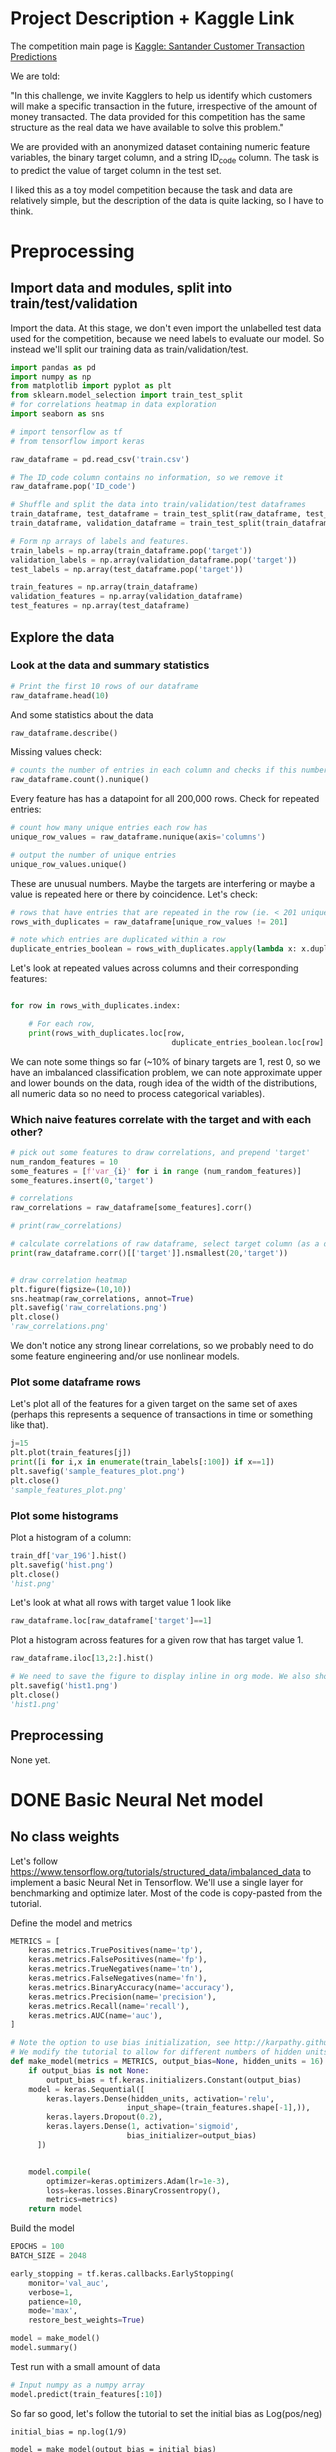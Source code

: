 * Project Description + Kaggle Link 
The competition main page is [[https://www.kaggle.com/c/santander-customer-transaction-prediction/overview][Kaggle: Santander Customer Transaction Predictions]]

We are told:

"In this challenge, we invite Kagglers to help us identify which customers will make a specific transaction in the future, irrespective of the amount of money transacted. The data provided for this competition has the same structure as the real data we have available to solve this problem."

We are provided with an anonymized dataset containing numeric feature variables, the binary target column, and a string ID_code column. The task is to predict the value of target column in the test set.

I liked this as a toy model competition because the task and data are relatively simple, but the description of the data is quite lacking, so I have to think.
* Preprocessing
** Import data and modules, split into train/test/validation  
Import the data. At this stage, we don't even import the unlabelled test data used for the competition, because we need labels to evaluate our model. So instead we'll split our training data as train/validation/test.

#+BEGIN_SRC python :session :results silent 
import pandas as pd
import numpy as np
from matplotlib import pyplot as plt
from sklearn.model_selection import train_test_split
# for correlations heatmap in data exploration
import seaborn as sns

# import tensorflow as tf
# from tensorflow import keras
#+END_SRC


#+BEGIN_SRC python :session :results output 
raw_dataframe = pd.read_csv('train.csv')

# The ID_code column contains no information, so we remove it
raw_dataframe.pop('ID_code')

# Shuffle and split the data into train/validation/test dataframes
train_dataframe, test_dataframe = train_test_split(raw_dataframe, test_size=0.2)
train_dataframe, validation_dataframe = train_test_split(train_dataframe, test_size=0.2)

# Form np arrays of labels and features.
train_labels = np.array(train_dataframe.pop('target'))
validation_labels = np.array(validation_dataframe.pop('target'))
test_labels = np.array(test_dataframe.pop('target'))

train_features = np.array(train_dataframe)
validation_features = np.array(validation_dataframe)
test_features = np.array(test_dataframe)

#+END_SRC

#+RESULTS:

** Explore the data 
*** Look at the data and summary statistics 

#+BEGIN_SRC python :session
# Print the first 10 rows of our dataframe
raw_dataframe.head(10)
#+END_SRC

#+RESULTS:
#+begin_example
   target    var_0   var_1    var_2  ...  var_196  var_197  var_198  var_199
0       0   8.9255 -6.7863  11.9081  ...   7.8784   8.5635  12.7803  -1.0914
1       0  11.5006 -4.1473  13.8588  ...   8.1267   8.7889  18.3560   1.9518
2       0   8.6093 -2.7457  12.0805  ...  -6.5213   8.2675  14.7222   0.3965
3       0  11.0604 -2.1518   8.9522  ...  -2.9275  10.2922  17.9697  -8.9996
4       0   9.8369 -1.4834  12.8746  ...   3.9267   9.5031  17.9974  -8.8104
5       0  11.4763 -2.3182  12.6080  ...  -3.6241   9.7670  12.5809  -4.7602
6       0  11.8091 -0.0832   9.3494  ...   9.1104   9.1143  10.8869  -3.2097
7       0  13.5580 -7.9881  13.8776  ...   4.2178   9.4237   8.6624   3.4806
8       0  16.1071  2.4426  13.9307  ...  -1.0733   8.1975  19.5114   4.8453
9       0  12.5088  1.9743   8.8960  ...  14.1287   7.9133  16.2375  14.2514

[10 rows x 201 columns]
#+end_example
 
And some statistics about the data

#+BEGIN_SRC python :session
raw_dataframe.describe()
#+END_SRC

#+RESULTS:
#+begin_example
              target          var_0          var_1          var_2          var_3  ...        var_195        var_196        var_197        var_198        var_199
count  200000.000000  200000.000000  200000.000000  200000.000000  200000.000000  ...  200000.000000  200000.000000  200000.000000  200000.000000  200000.000000
mean        0.100490      10.679914      -1.627622      10.715192       6.796529  ...      -0.142088       2.303335       8.908158      15.870720      -3.326537
std         0.300653       3.040051       4.050044       2.640894       2.043319  ...       1.429372       5.454369       0.921625       3.010945      10.438015
min         0.000000       0.408400     -15.043400       2.117100      -0.040200  ...      -5.261000     -14.209600       5.960600       6.299300     -38.852800
25%         0.000000       8.453850      -4.740025       8.722475       5.254075  ...      -1.170700      -1.946925       8.252800      13.829700     -11.208475
50%         0.000000      10.524750      -1.608050      10.580000       6.825000  ...      -0.172700       2.408900       8.888200      15.934050      -2.819550
75%         0.000000      12.758200       1.358625      12.516700       8.324100  ...       0.829600       6.556725       9.593300      18.064725       4.836800
max         1.000000      20.315000      10.376800      19.353000      13.188300  ...       4.272900      18.321500      12.000400      26.079100      28.500700

[8 rows x 201 columns]
#+end_example

Missing values check:

#+BEGIN_SRC python :session :results value 
# counts the number of entries in each column and checks if this number is equal across all columns
raw_dataframe.count().nunique()
#+END_SRC

#+RESULTS:
: 1

Every feature has has a datapoint for all 200,000 rows. Check for repeated entries:

#+BEGIN_SRC python :session :results value 
# count how many unique entries each row has
unique_row_values = raw_dataframe.nunique(axis='columns')

# output the number of unique entries
unique_row_values.unique()
#+END_SRC

#+RESULTS:
| 201 | 200 | 199 | 198 |

These are unusual numbers. Maybe the targets are interfering or maybe a value is repeated here or there by coincidence. Let's check:

#+BEGIN_SRC python :session :results silent 
# rows that have entries that are repeated in the row (ie. < 201 unique values)
rows_with_duplicates = raw_dataframe[unique_row_values != 201]

# note which entries are duplicated within a row 
duplicate_entries_boolean = rows_with_duplicates.apply(lambda x: x.duplicated(keep=False), axis = 1)
#+END_SRC

#+RESULTS:
#+begin_example
target    var_0   var_1    var_2  ...  var_196  var_197  var_198  var_199
14           0  13.8080  5.0514  17.2611  ...  -3.5323   9.3439  24.4479  -5.1110
22           0  10.2031  0.1925  14.0238  ...  -7.5486   9.5064   8.7281 -25.6523
26           0  15.6567 -4.4950  10.4867  ...   3.4319   7.8821  19.3055  -7.5090
68           0   8.5576  1.4385  10.6548  ...   1.0236   8.1925  18.2969 -16.2097
85           0   5.5511 -6.0495   6.8957  ...  13.8302   9.7335  11.1988  -0.7338
...      ...     ...      ...  ...      ...      ...      ...      ...
199877       1  12.3381 -3.0178  10.9429  ...   6.8868   9.2086  16.3833   9.6348
199888       0  12.6929 -4.9290  10.7029  ...  14.1003  10.6589  19.0044  11.3123
199908       0  12.4229  1.8738  10.5611  ...   0.0101   9.2432  19.8261  -3.6446
199910       0  10.7423  0.2901   9.0327  ...   3.8474   7.9792  20.8257  -0.6774
199935       0  15.6192 -2.2020  11.0134  ...   1.1220  10.1649  17.7713  -9.2515

[12975 rows x 201 columns]
        target  var_0  var_1  var_2  ...  var_196  var_197  var_198  var_199
14       False  False  False  False  ...    False    False    False    False
22       False  False  False  False  ...    False    False    False    False
26       False  False  False  False  ...    False    False    False    False
68       False  False  False  False  ...    False    False    False    False
85       False  False  False  False  ...    False    False    False    False
...    ...    ...    ...  ...      ...      ...      ...      ...
199877   False  False  False  False  ...    False    False    False    False
199888   False  False  False  False  ...    False    False    False    False
199908   False  False  False  False  ...    False    False    False    False
199910   False  False  False  False  ...    False    False    False    False
199935   False  False  False   True  ...    False    False    False    False

[12975 rows x 201 columns]
#+end_example

Let's look at repeated values across columns and their corresponding features:

#+BEGIN_SRC python :session :results output 

for row in rows_with_duplicates.index:
    
    # For each row, 
    print(rows_with_duplicates.loc[row,
                                    duplicate_entries_boolean.loc[row] == True])
#+END_SRC

#+RESULTS:
#+begin_example
var_109    16.4421
var_153    16.4421
Name: 14, dtype: float64
var_109    16.4421
var_153    16.4421
Name: 14, dtype: float64
var_31     13.8222
var_104    13.8222
Name: 22, dtype: float64
var_12    13.972
var_81    13.972
Name: 26, dtype: float64
var_33    18.6714
var_92    18.6714
Name: 68, dtype: float64
var_23    3.1413
var_64    3.1413
Name: 85, dtype: float64
var_63    -3.6868
var_180   -3.6868
Name: 113, dtype: float64
var_98     2.5277
var_124    2.5277
Name: 114, dtype: float64
var_63     3.2496
var_105    3.2496
Name: 141, dtype: float64
var_46     9.3496
var_139    9.3496
Name: 193, dtype: float64
var_1    -1.1508
var_65   -1.1508
Name: 196, dtype: float64
var_82    -9.6245
var_134   -9.6245
Name: 222, dtype: float64
var_191    3.6656
var_196    3.6656
Name: 225, dtype: float64
var_48    18.0633
var_92    18.0633
Name: 240, dtype: float64
var_49     4.0979
var_105    4.0979
Name: 250, dtype: float64
var_12    13.8004
var_25    13.8004
Name: 260, dtype: float64
var_64     5.735
var_161    5.735
Name: 263, dtype: float64
var_92     14.5478
var_102    14.5478
Name: 271, dtype: float64
var_15    13.9113
var_94    13.9113
Name: 274, dtype: float64
var_15     14.7732
var_117    14.7732
Name: 284, dtype: float64
var_10     9.4489
var_181    9.4489
Name: 295, dtype: float64
var_50     12.987
var_146    12.987
Name: 298, dtype: float64
var_41    13.1655
var_92    13.1655
Name: 310, dtype: float64
var_6     5.0253
var_68    5.0253
Name: 372, dtype: float64
var_10   -0.7569
var_95   -0.7569
Name: 384, dtype: float64
var_2      11.8428
var_130    11.8428
Name: 412, dtype: float64
var_0     8.0688
var_78    8.0688
Name: 424, dtype: float64
var_88     3.4529
var_112    3.4529
Name: 425, dtype: float64
var_7     11.5505
var_34    11.5505
Name: 428, dtype: float64
var_24    9.7877
var_38    9.7877
Name: 445, dtype: float64
var_135    13.8337
var_156    13.8337
Name: 453, dtype: float64
var_153    14.8815
var_156    14.8815
Name: 467, dtype: float64
var_86     12.5282
var_151    12.5282
Name: 468, dtype: float64
var_14    7.0326
var_36    7.0326
Name: 491, dtype: float64
var_37     8.5899
var_142    8.5899
Name: 531, dtype: float64
var_148    3.9362
var_182    3.9362
Name: 564, dtype: float64
var_26    -5.851
var_178   -5.851
Name: 568, dtype: float64
var_105    3.6435
var_138    3.6435
Name: 577, dtype: float64
var_98     2.9988
var_185    2.9988
Name: 578, dtype: float64
var_60    15.909
var_85    15.909
Name: 579, dtype: float64
var_96     15.3943
var_175    15.3943
Name: 585, dtype: float64
var_113    4.1203
var_149    4.1203
Name: 614, dtype: float64
var_38     10.3457
var_118    10.3457
Name: 617, dtype: float64
var_2      9.3922
var_142    9.3922
Name: 642, dtype: float64
var_34     11.0604
var_199    11.0604
Name: 722, dtype: float64
var_1     6.1182
var_35    6.1182
Name: 761, dtype: float64
var_23     2.8535
var_117    2.8535
Name: 776, dtype: float64
var_8      5.1194
var_169    5.1194
Name: 796, dtype: float64
var_139    12.5468
var_156    12.5468
Name: 803, dtype: float64
var_150    17.2142
var_194    17.2142
Name: 817, dtype: float64
var_2      8.0320
var_28     5.3304
var_66     5.3304
var_154    8.0320
Name: 851, dtype: float64
var_6      5.5244
var_128    5.5244
Name: 863, dtype: float64
var_145    7.6215
var_191    7.6215
Name: 883, dtype: float64
var_12     14.0264
var_156    14.0264
Name: 890, dtype: float64
var_198    9.6469
var_199    9.6469
Name: 898, dtype: float64
var_71    0.1679
var_95    0.1679
Name: 900, dtype: float64
var_89     4.2699
var_179    4.2699
Name: 909, dtype: float64
var_84     0.6165
var_115    0.6165
Name: 920, dtype: float64
var_42     12.2443
var_159    12.2443
Name: 955, dtype: float64
var_42     13.2896
var_156    13.2896
Name: 957, dtype: float64
var_65     5.0778
var_186    5.0778
Name: 965, dtype: float64
var_27    -1.4263
var_110   -1.4263
Name: 992, dtype: float64
var_71     0.6665
var_141    0.6665
Name: 1004, dtype: float64
var_94     9.2087
var_188    9.2087
Name: 1006, dtype: float64
var_77     16.9950
var_84     -4.6253
var_109    16.9950
var_170    -4.6253
Name: 1014, dtype: float64
var_53     5.1667
var_66     4.8957
var_82     4.8957
var_171    5.1667
Name: 1038, dtype: float64
var_4      8.8728
var_197    8.8728
Name: 1048, dtype: float64
var_32    2.3015
var_98    2.3015
Name: 1061, dtype: float64
var_21     14.8818
var_44      6.5556
var_51      6.5556
var_153    14.8818
Name: 1080, dtype: float64
var_125    12.3327
var_130    12.3327
Name: 1081, dtype: float64
var_132    10.3097
var_197    10.3097
Name: 1158, dtype: float64
var_146    5.6853
var_161    5.6853
Name: 1206, dtype: float64
var_7     15.1076
var_85    15.1076
Name: 1221, dtype: float64
var_127    4.3694
var_162    4.3694
Name: 1240, dtype: float64
var_15     14.1993
var_108    14.1993
Name: 1270, dtype: float64
var_14     7.133
var_151    7.133
Name: 1298, dtype: float64
var_115    3.1698
var_166    3.1698
Name: 1330, dtype: float64
var_40   -0.5798
var_69   -0.5798
Name: 1343, dtype: float64
var_84    -8.8766
var_134   -8.8766
Name: 1368, dtype: float64
var_62    0.2466
var_95    0.2466
Name: 1401, dtype: float64
var_16     12.785
var_139    12.785
Name: 1415, dtype: float64
var_29     5.9282
var_161    5.9282
Name: 1417, dtype: float64
var_120    5.5089
var_161    5.5089
Name: 1424, dtype: float64
var_115    5.12
var_179    5.12
Name: 1480, dtype: float64
var_172    27.9112
var_174    27.9112
Name: 1512, dtype: float64
var_28    5.0023
var_68    5.0023
Name: 1514, dtype: float64
var_100    2.5761
var_112    2.5761
Name: 1540, dtype: float64
var_55     4.0871
var_163    4.0871
Name: 1569, dtype: float64
var_59    10.1971
var_88    10.1971
Name: 1588, dtype: float64
var_10    -4.1422
var_178   -4.1422
Name: 1600, dtype: float64
var_91     6.9657
var_186    6.9657
Name: 1624, dtype: float64
var_102    0.5626
var_184    0.5626
Name: 1630, dtype: float64
var_95     0.5053
var_178    0.5053
Name: 1637, dtype: float64
var_43     11.4129
var_163    11.4129
Name: 1650, dtype: float64
var_14     10.2847
var_140    10.2847
Name: 1660, dtype: float64
var_64     5.7285
var_162    5.7285
Name: 1672, dtype: float64
var_51    15.154
var_94    15.154
Name: 1694, dtype: float64
var_24     7.6148
var_162    7.6148
Name: 1706, dtype: float64
var_121    12.4744
var_130    12.4744
Name: 1714, dtype: float64
var_81     11.7559
var_137    11.7559
Name: 1719, dtype: float64
var_53     5.488
var_169    5.488
Name: 1740, dtype: float64
var_59     8.957
var_158    8.957
Name: 1741, dtype: float64
var_92     11.7422
var_156    11.7422
Name: 1745, dtype: float64
var_110    2.4303
var_112    2.4303
Name: 1775, dtype: float64
var_25    14.0335
var_79    14.0335
Name: 1788, dtype: float64
var_91     7.1874
var_144    7.1874
Name: 1800, dtype: float64
var_54    6.1221
var_57    6.1221
Name: 1809, dtype: float64
var_31     12.1452
var_141    12.1452
Name: 1817, dtype: float64
var_28    5.2956
var_35    5.2956
Name: 1820, dtype: float64
var_80     9.8946
var_107    9.8946
Name: 1859, dtype: float64
var_68     5.027
var_152    5.027
Name: 1872, dtype: float64
var_73    12.6894
var_85    12.6894
Name: 1877, dtype: float64
var_42    10.209
var_94    10.209
Name: 1902, dtype: float64
var_25     13.7622
var_126    13.7622
Name: 1912, dtype: float64
var_40     6.9302
var_133    6.9302
Name: 1924, dtype: float64
var_88    13.3845
var_94    13.3845
Name: 1925, dtype: float64
var_24     13.642
var_126    13.642
Name: 1971, dtype: float64
var_49     7.516
var_162    7.516
Name: 2026, dtype: float64
var_48    1.089
var_62    1.089
Name: 2058, dtype: float64
var_133    6.8093
var_151    6.8093
Name: 2080, dtype: float64
var_102    7.8951
var_162    7.8951
Name: 2122, dtype: float64
var_14     8.6919
var_151    8.6919
Name: 2135, dtype: float64
var_150    15.5979
var_153    15.5979
Name: 2155, dtype: float64
var_15    13.8079
var_25    13.8079
Name: 2170, dtype: float64
var_22    1.9228
var_27    1.9228
Name: 2176, dtype: float64
var_26    1.21
var_54    1.21
Name: 2201, dtype: float64
var_139   -8.8336
var_176   -8.8336
Name: 2207, dtype: float64
var_11    -1.9429
var_154   -1.9429
Name: 2213, dtype: float64
var_43     11.3287
var_198    11.3287
Name: 2234, dtype: float64
var_133    7.2404
var_163    7.2404
Name: 2255, dtype: float64
var_93     10.3207
var_101    10.3207
Name: 2291, dtype: float64
var_23    3.3015
var_29    3.3015
Name: 2306, dtype: float64
var_68      5.0295
var_94     11.9814
var_129    11.9814
var_183     5.0295
Name: 2309, dtype: float64
var_39   -3.4746
var_82   -3.4746
Name: 2310, dtype: float64
var_145    2.6507
var_173    2.6507
Name: 2311, dtype: float64
var_51     9.1932
var_106    9.1932
Name: 2313, dtype: float64
var_76     4.3096
var_179    4.3096
Name: 2320, dtype: float64
var_21     17.513
var_101    17.513
Name: 2322, dtype: float64
var_112    4.1238
var_176    4.1238
Name: 2330, dtype: float64
var_8      1.5473
var_173    1.5473
Name: 2341, dtype: float64
var_92     9.544
var_197    9.544
Name: 2373, dtype: float64
var_75     2.1564
var_164    2.1564
Name: 2377, dtype: float64
var_94     13.0381
var_142    13.0381
Name: 2393, dtype: float64
var_91     6.7414
var_179    6.7414
Name: 2409, dtype: float64
var_57     7.0791
var_144    7.0791
Name: 2444, dtype: float64
var_129    6.6205
var_186    6.6205
Name: 2451, dtype: float64
var_57     6.7018
var_133    6.7018
Name: 2456, dtype: float64
var_124    7.0809
var_133    7.0809
Name: 2467, dtype: float64
var_39    7.3688
var_88    7.3688
Name: 2470, dtype: float64
var_165    21.0005
var_194    21.0005
Name: 2478, dtype: float64
var_23     3.1888
var_166    3.1888
Name: 2488, dtype: float64
var_58     6.1362
var_119    6.1362
Name: 2500, dtype: float64
var_136    17.3993
var_150    17.3993
Name: 2501, dtype: float64
var_7     13.9837
var_85    13.9837
Name: 2511, dtype: float64
var_118    2.0363
var_189    2.0363
Name: 2514, dtype: float64
var_38     6.004
var_151    6.004
Name: 2544, dtype: float64
var_67     4.7354
var_147    4.7354
Name: 2550, dtype: float64
var_29     11.4557
var_141    11.4557
Name: 2586, dtype: float64
var_5     -2.1331
var_196   -2.1331
Name: 2616, dtype: float64
var_57     5.3797
var_184    5.3797
Name: 2649, dtype: float64
var_1      1.401
var_110    1.401
Name: 2651, dtype: float64
var_58    4.4001
var_65    4.4001
Name: 2761, dtype: float64
var_145   -0.266
var_171   -0.266
Name: 2792, dtype: float64
var_34    11.7972
var_55    11.7972
Name: 2793, dtype: float64
var_0      13.2513
var_123    13.2513
Name: 2831, dtype: float64
var_84     6.2979
var_190    6.2979
Name: 2874, dtype: float64
var_94     10.4753
var_135    10.4753
Name: 2886, dtype: float64
var_31     13.4846
var_137    13.4846
Name: 2897, dtype: float64
var_91     6.7456
var_110    6.7456
Name: 2899, dtype: float64
var_109    16.1454
var_158    16.1454
Name: 2906, dtype: float64
var_64     7.3546
var_132    7.3546
Name: 2919, dtype: float64
var_63    1.0422
var_72    1.0422
Name: 2993, dtype: float64
var_53     5.7485
var_176    5.7485
Name: 3005, dtype: float64
var_88     14.0706
var_108    14.0706
Name: 3017, dtype: float64
var_71     1.1108
var_89     4.5594
var_95     1.1108
var_105    4.5594
Name: 3022, dtype: float64
var_163    25.9999
var_174    25.9999
Name: 3036, dtype: float64
var_106    8.7483
var_177    8.7483
Name: 3064, dtype: float64
var_64     5.0755
var_111    5.0755
Name: 3086, dtype: float64
var_16    9.2438
var_46    9.2438
Name: 3101, dtype: float64
var_65    -1.4866
var_119   -1.4866
Name: 3131, dtype: float64
var_23     3.6032
var_105    3.6032
Name: 3171, dtype: float64
var_158    10.0529
var_181    10.0529
Name: 3178, dtype: float64
var_194    13.7329
var_198    13.7329
Name: 3192, dtype: float64
var_27    -0.7862
var_127   -0.7862
Name: 3195, dtype: float64
var_6      4.7416
var_147    4.7416
Name: 3209, dtype: float64
var_111    6.4556
var_193    6.4556
Name: 3215, dtype: float64
var_75     13.4377
var_129    13.4377
Name: 3231, dtype: float64
var_6     5.6462
var_28    5.6462
Name: 3233, dtype: float64
var_67     7.186
var_190    7.186
Name: 3237, dtype: float64
var_59     8.9474
var_139    8.9474
Name: 3250, dtype: float64
var_28     5.5556
var_169    5.5556
Name: 3253, dtype: float64
var_22    5.2989
var_48    5.2989
Name: 3260, dtype: float64
var_5     1.6237
var_63    1.6237
Name: 3316, dtype: float64
var_28    6.9515
var_91    6.9515
Name: 3318, dtype: float64
var_22    6.7951
var_64    6.7951
Name: 3327, dtype: float64
var_114    1.7232
var_170    1.7232
Name: 3333, dtype: float64
var_38    7.6896
var_70    7.6896
Name: 3341, dtype: float64
var_26    4.0323
var_66    4.0323
Name: 3348, dtype: float64
var_19     11.223
var_130    11.223
Name: 3367, dtype: float64
var_26    7.9219
var_35    7.9219
Name: 3390, dtype: float64
var_119    5.7755
var_179    5.7755
Name: 3395, dtype: float64
var_65     6.4941
var_196    6.4941
Name: 3397, dtype: float64
var_10     1.0125
var_145    6.1811
var_151    6.1811
var_195    1.0125
Name: 3400, dtype: float64
var_18    7.5939
var_59    7.5939
Name: 3404, dtype: float64
var_106    8.3197
var_193    8.3197
Name: 3414, dtype: float64
var_10   -0.6817
var_27   -0.6817
Name: 3432, dtype: float64
var_2     10.5744
var_34    10.5744
Name: 3435, dtype: float64
var_78     5.5986
var_171    5.5986
Name: 3460, dtype: float64
var_130    13.1509
var_175    13.1509
Name: 3481, dtype: float64
var_37    7.1734
var_91    7.1734
Name: 3497, dtype: float64
var_98     1.7408
var_103    1.7408
Name: 3541, dtype: float64
var_117   -3.7282
var_135   -3.7282
Name: 3555, dtype: float64
var_149    5.6028
var_159    5.6028
Name: 3559, dtype: float64
var_54     9.2143
var_152    9.2143
Name: 3573, dtype: float64
var_79     13.267
var_181    13.267
Name: 3589, dtype: float64
var_24    5.1983
var_92    5.1983
Name: 3593, dtype: float64
var_1     -0.4229
var_178   -0.4229
Name: 3599, dtype: float64
var_57     6.1571
var_149    6.1571
Name: 3664, dtype: float64
var_28    4.9967
var_89    4.9967
Name: 3670, dtype: float64
var_24     13.5298
var_175    13.5298
Name: 3693, dtype: float64
var_111    6.0172
var_149    6.0172
Name: 3703, dtype: float64
var_152    6.6068
var_186    6.6068
Name: 3713, dtype: float64
var_4     12.9949
var_75    12.9949
Name: 3770, dtype: float64
var_33    12.2207
var_67    12.2207
Name: 3779, dtype: float64
var_65    0.1127
var_99    0.1127
Name: 3801, dtype: float64
var_71    0.952
var_83    0.952
Name: 3829, dtype: float64
var_8      2.7934
var_179    2.7934
Name: 3840, dtype: float64
var_82     5.0098
var_112    5.0098
Name: 3857, dtype: float64
var_143    14.4345
var_154    14.4345
Name: 3902, dtype: float64
var_29     3.4835
var_166    3.4835
Name: 3903, dtype: float64
target     0.0
var_131    0.0
Name: 3924, dtype: float64
var_65    -1.7385
var_154   -1.7385
Name: 3928, dtype: float64
var_154    8.1278
var_179    8.1278
Name: 3951, dtype: float64
var_50     13.8818
var_196    13.8818
Name: 3973, dtype: float64
var_9      8.1183
var_101    8.1183
Name: 3995, dtype: float64
var_36     1.7735
var_189    1.7735
Name: 4002, dtype: float64
var_71     0.721
var_131    0.721
Name: 4021, dtype: float64
var_150    15.9186
var_153    15.9186
Name: 4027, dtype: float64
var_44     10.2007
var_181    10.2007
Name: 4053, dtype: float64
var_146    11.8175
var_182    11.8175
Name: 4054, dtype: float64
var_57     5.5928
var_191    5.5928
Name: 4087, dtype: float64
var_0     13.4503
var_25    13.4503
var_44     6.6026
var_89     6.6026
Name: 4109, dtype: float64
var_122    6.2746
var_152    6.2746
Name: 4115, dtype: float64
var_146    9.6791
var_184    9.6791
Name: 4124, dtype: float64
var_10     1.3967
var_116    1.3967
Name: 4132, dtype: float64
var_84    -8.8385
var_185   -8.8385
Name: 4141, dtype: float64
var_28     5.0175
var_149    5.0175
Name: 4147, dtype: float64
var_18    11.8372
var_94    11.8372
Name: 4164, dtype: float64
var_115    3.6298
var_127    3.6298
Name: 4167, dtype: float64
var_72     0.393
var_131    0.393
Name: 4169, dtype: float64
var_14     3.3603
var_119    3.3603
Name: 4189, dtype: float64
var_126    12.8176
var_198    12.8176
Name: 4207, dtype: float64
var_28     4.8904
var_143    4.8904
Name: 4216, dtype: float64
var_3     3.6721
var_29    3.6721
Name: 4296, dtype: float64
var_36     2.5106
var_116    2.5106
Name: 4319, dtype: float64
var_44    13.7739
var_80    13.7739
Name: 4320, dtype: float64
var_58     1.4747
var_103    1.4747
Name: 4326, dtype: float64
var_49     19.5318
var_184    19.5318
Name: 4360, dtype: float64
var_82     2.0579
var_157    2.0579
Name: 4394, dtype: float64
var_65     5.738
var_185    5.738
Name: 4399, dtype: float64
var_13     3.1088
var_166    3.1088
Name: 4401, dtype: float64
var_42     11.4237
var_120    11.4237
Name: 4403, dtype: float64
var_124    1.7982
var_140    1.7982
Name: 4430, dtype: float64
var_64     4.6053
var_196    4.6053
Name: 4441, dtype: float64
var_28     3.9236
var_162    3.9236
Name: 4445, dtype: float64
var_62    -1.2630
var_69    -1.2630
var_103    1.6378
var_114    1.6378
Name: 4463, dtype: float64
var_98     1.0172
var_189    1.0172
Name: 4490, dtype: float64
var_24    3.2395
var_78    3.2395
Name: 4534, dtype: float64
var_125    12.5447
var_130    12.5447
Name: 4555, dtype: float64
var_103    1.3973
var_176    1.3973
Name: 4574, dtype: float64
var_55    10.3284
var_56    10.3284
Name: 4579, dtype: float64
var_155    0.3044
var_196    0.3044
Name: 4582, dtype: float64
var_140    7.0653
var_158    7.0653
Name: 4584, dtype: float64
var_139    3.4993
var_176    3.4993
Name: 4612, dtype: float64
var_83    -1.5459
var_185   -1.5459
Name: 4662, dtype: float64
var_57     6.2763
var_152    6.2763
Name: 4663, dtype: float64
var_97     12.6256
var_159    12.6256
Name: 4664, dtype: float64
var_41     15.0823
var_158    15.0823
Name: 4667, dtype: float64
var_39    -2.8469
var_127   -2.8469
Name: 4679, dtype: float64
var_56     17.4108
var_159    17.4108
Name: 4730, dtype: float64
var_54   -5.5308
var_84   -5.5308
Name: 4734, dtype: float64
var_91     6.7858
var_132    6.7858
Name: 4760, dtype: float64
var_114    3.2736
var_162    3.2736
Name: 4771, dtype: float64
var_97     0.0852
var_131    0.0852
Name: 4772, dtype: float64
var_9      6.5295
var_191    6.5295
Name: 4776, dtype: float64
var_78     5.8192
var_169    5.8192
Name: 4783, dtype: float64
var_143    9.1838
var_154    9.1838
Name: 4793, dtype: float64
var_36     4.7631
var_114    4.7631
Name: 4794, dtype: float64
var_137    5.2254
var_145    5.2254
Name: 4817, dtype: float64
var_6     5.0186
var_68    5.0186
Name: 4838, dtype: float64
var_79     12.9576
var_125    12.9576
Name: 4841, dtype: float64
var_106    5.6004
var_161    5.6004
Name: 4863, dtype: float64
var_102    19.3636
var_117    19.3636
Name: 4872, dtype: float64
var_55     6.8538
var_193    6.8538
Name: 4874, dtype: float64
var_9     8.4474
var_87    8.4474
Name: 4875, dtype: float64
var_29    2.7408
var_98    2.7408
Name: 4889, dtype: float64
var_3      5.0013
var_116    5.0013
Name: 4916, dtype: float64
target    1.0
var_8     1.0
Name: 4919, dtype: float64
var_176   -9.054
var_187   -9.054
Name: 4937, dtype: float64
var_119    6.6802
var_182    6.6802
Name: 4952, dtype: float64
var_29    6.4102
var_57    6.4102
Name: 4984, dtype: float64
var_2      9.9521
var_121    9.9521
Name: 5017, dtype: float64
var_116     1.6668
var_124     1.6668
var_125    12.3441
var_143    12.3441
Name: 5030, dtype: float64
var_13     6.5184
var_111    6.5184
Name: 5044, dtype: float64
var_67    13.4498
var_79    13.4498
Name: 5055, dtype: float64
var_143    13.6493
var_153    13.6493
Name: 5069, dtype: float64
var_59     9.9719
var_171    9.9719
Name: 5077, dtype: float64
var_10     3.6061
var_139    3.6061
Name: 5108, dtype: float64
var_78     4.6588
var_134    4.6588
Name: 5134, dtype: float64
var_120    5.8932
var_169    5.8932
Name: 5139, dtype: float64
var_18     12.1456
var_163    12.1456
Name: 5141, dtype: float64
var_87     4.1688
var_148    4.1688
Name: 5154, dtype: float64
var_69   -5.762
var_97   -5.762
Name: 5170, dtype: float64
var_132    8.3653
var_186    8.3653
Name: 5192, dtype: float64
var_49     14.2538
var_143    14.2538
Name: 5208, dtype: float64
var_73     14.0642
var_107    14.0642
Name: 5245, dtype: float64
var_66     4.7633
var_154    4.7633
Name: 5250, dtype: float64
var_37     7.0782
var_124    7.0782
Name: 5269, dtype: float64
var_75    17.2849
var_85    17.2849
Name: 5280, dtype: float64
var_64      7.0156
var_91      7.0156
var_136    27.3659
var_158    27.3659
Name: 5316, dtype: float64
var_53     5.3181
var_149    5.3181
Name: 5320, dtype: float64
var_80     5.3023
var_161    5.3023
Name: 5321, dtype: float64
var_52    1.1199
var_95    1.1199
Name: 5325, dtype: float64
var_4     11.6946
var_43    11.6946
Name: 5332, dtype: float64
var_61     9.1723
var_123    9.1723
Name: 5333, dtype: float64
var_9     9.4239
var_46    9.4239
Name: 5351, dtype: float64
var_74     0.3161
var_199    0.3161
Name: 5358, dtype: float64
var_49     16.2728
var_198    16.2728
Name: 5368, dtype: float64
var_28     4.1252
var_154    4.1252
Name: 5431, dtype: float64
var_3      5.5647
var_159    5.5647
Name: 5450, dtype: float64
var_96     7.8224
var_106    7.8224
Name: 5467, dtype: float64
var_72     5.3294
var_161    5.3294
Name: 5469, dtype: float64
var_143    4.9878
var_185    4.9878
Name: 5474, dtype: float64
var_127   -2.3849
var_128   -2.3849
Name: 5499, dtype: float64
var_90     5.0649
var_124    5.0649
Name: 5510, dtype: float64
var_53     5.7377
var_169    5.7377
Name: 5529, dtype: float64
var_53     7.8051
var_132    7.8051
Name: 5576, dtype: float64
var_106    10.219
var_188    10.219
Name: 5595, dtype: float64
var_104    12.7728
var_156    12.7728
Name: 5600, dtype: float64
var_76     1.9683
var_170    1.9683
Name: 5614, dtype: float64
var_113    6.8169
var_145    6.8169
Name: 5632, dtype: float64
var_3      9.2594
var_146    9.2594
Name: 5633, dtype: float64
var_67    5.0216
var_68    5.0216
Name: 5657, dtype: float64
var_7     19.6421
var_38    19.6421
Name: 5693, dtype: float64
var_1     6.4734
var_74    6.4734
Name: 5707, dtype: float64
var_146    10.9495
var_178    10.9495
Name: 5725, dtype: float64
var_192   -0.5874
var_193   -0.5874
Name: 5759, dtype: float64
var_63     2.0944
var_101    7.0407
var_172    7.0407
var_193    2.0944
Name: 5799, dtype: float64
var_19     17.8962
var_188    17.8962
Name: 5849, dtype: float64
var_31    7.1825
var_78    7.1825
Name: 5855, dtype: float64
var_108    14.4408
var_153    14.4408
Name: 5860, dtype: float64
var_48     10.4878
var_147    10.4878
Name: 5875, dtype: float64
var_60     6.2512
var_113    6.2512
Name: 5884, dtype: float64
var_75     6.7923
var_133    6.7923
Name: 5924, dtype: float64
var_31     7.0787
var_133    7.0787
Name: 5936, dtype: float64
var_49    9.6154
var_78    9.6154
Name: 5941, dtype: float64
var_62     2.7861
var_116    2.7861
Name: 5949, dtype: float64
var_90    -2.7409
var_182   -2.7409
Name: 5969, dtype: float64
var_36     1.5622
var_138    1.5622
Name: 5973, dtype: float64
var_59    8.1027
var_64    8.1027
Name: 5980, dtype: float64
var_12     14.1096
var_143    14.1096
Name: 5989, dtype: float64
var_14    6.8709
var_24    6.8709
Name: 5991, dtype: float64
var_10    7.3485
var_57    7.3485
Name: 6013, dtype: float64
var_49    14.9689
var_60    14.9689
Name: 6015, dtype: float64
target     0.0
var_195   -0.0
Name: 6017, dtype: float64
var_159    15.1262
var_194    15.1262
Name: 6027, dtype: float64
var_19     0.1033
var_127    0.1033
Name: 6069, dtype: float64
var_55     7.0813
var_140    7.0813
Name: 6076, dtype: float64
var_159    13.5228
var_175    13.5228
Name: 6081, dtype: float64
var_71     1.0752
var_124    1.0752
Name: 6090, dtype: float64
var_9     8.9175
var_59    8.9175
Name: 6094, dtype: float64
var_36   -0.1679
var_99   -0.1679
Name: 6115, dtype: float64
var_44     10.1814
var_59     10.1814
var_103     1.4921
var_114     1.4921
Name: 6119, dtype: float64
var_4     10.8894
var_34    10.8894
Name: 6128, dtype: float64
var_111    8.3303
var_172    8.3303
Name: 6139, dtype: float64
var_151    12.4322
var_175    12.4322
Name: 6146, dtype: float64
var_22    6.3336
var_78    6.3336
Name: 6185, dtype: float64
var_88    10.799
var_92    10.799
Name: 6193, dtype: float64
var_24     16.2172
var_159    16.2172
Name: 6202, dtype: float64
var_58     5.9786
var_175    5.9786
Name: 6217, dtype: float64
var_167    1.2686
var_179    1.2686
Name: 6234, dtype: float64
var_42     11.1326
var_143    11.1326
Name: 6241, dtype: float64
var_8      3.4628
var_102    3.4628
Name: 6245, dtype: float64
var_10    -8.4029
var_134   -8.4029
Name: 6271, dtype: float64
var_68     5.0314
var_115    5.0314
Name: 6280, dtype: float64
var_44    15.7101
var_79    15.7101
Name: 6301, dtype: float64
var_110    2.6025
var_115    2.6025
Name: 6353, dtype: float64
var_29     5.0304
var_179    5.0304
Name: 6360, dtype: float64
var_143    13.8349
var_145    13.8349
Name: 6379, dtype: float64
var_38     3.2351
var_113    3.2351
Name: 6417, dtype: float64
var_9      5.9838
var_113    5.9838
Name: 6423, dtype: float64
var_0      13.971
var_199    13.971
Name: 6444, dtype: float64
var_45     4.5339
var_113    4.5339
Name: 6451, dtype: float64
var_4      12.5605
var_178    12.5605
Name: 6453, dtype: float64
var_54    4.6308
var_58    4.6308
Name: 6459, dtype: float64
var_118    5.1081
var_162    5.1081
Name: 6462, dtype: float64
var_17   -12.3603
var_40   -12.3603
Name: 6469, dtype: float64
target     0.0
var_131   -0.0
Name: 6483, dtype: float64
var_42     11.3855
var_107    11.3855
Name: 6495, dtype: float64
var_16    7.5408
var_57    7.5408
Name: 6512, dtype: float64
var_81     11.3733
var_102    11.3733
Name: 6542, dtype: float64
var_67     9.855
var_110    9.855
Name: 6561, dtype: float64
var_51     7.9506
var_122    7.9506
Name: 6564, dtype: float64
var_113    7.5452
var_186    7.5452
Name: 6569, dtype: float64
var_162    8.0947
var_199    8.0947
Name: 6590, dtype: float64
var_2     7.7877
var_57    7.7877
Name: 6594, dtype: float64
var_157   -2.601
var_196   -2.601
Name: 6624, dtype: float64
var_164   -0.5976
var_195   -0.5976
Name: 6633, dtype: float64
var_104    10.8
var_136    10.8
Name: 6635, dtype: float64
var_15     14.6983
var_146    14.6983
Name: 6657, dtype: float64
var_3      8.2454
var_191    8.2454
Name: 6699, dtype: float64
var_4     10.9057
var_43    10.9057
Name: 6701, dtype: float64
var_155    2.2954
var_190    2.2954
Name: 6718, dtype: float64
var_78     6.1847
var_112    6.1847
Name: 6726, dtype: float64
var_66     6.6563
var_154    6.6563
Name: 6735, dtype: float64
var_12     14.065
var_142    14.065
Name: 6746, dtype: float64
var_105    4.5434
var_176    4.5434
Name: 6751, dtype: float64
var_113    8.8045
var_144    8.8045
Name: 6774, dtype: float64
var_88     7.3854
var_169    6.1788
var_174    7.3854
var_179    6.1788
Name: 6797, dtype: float64
var_115    5.9855
var_196    5.9855
Name: 6839, dtype: float64
var_0      6.8548
var_176    6.8548
Name: 6851, dtype: float64
target    0.0
var_52   -0.0
Name: 6867, dtype: float64
var_9      8.7112
var_144    8.7112
Name: 6882, dtype: float64
var_57    6.0683
var_66    6.0683
Name: 6889, dtype: float64
var_0      12.8394
var_126    12.8394
Name: 6933, dtype: float64
var_61    -5.3547
var_65    -3.0579
var_69    -5.3547
var_149   -3.0579
Name: 6967, dtype: float64
var_24     6.3478
var_196    6.3478
Name: 6998, dtype: float64
var_95     0.0796
var_138    0.0796
Name: 7001, dtype: float64
var_114    1.9316
var_127    1.9316
Name: 7004, dtype: float64
var_55    13.5726
var_73    13.5726
Name: 7017, dtype: float64
var_44    6.2177
var_57    6.2177
Name: 7039, dtype: float64
var_59     8.2107
var_186    8.2107
Name: 7049, dtype: float64
var_60    11.9713
var_88    11.9713
Name: 7063, dtype: float64
var_140    2.552
var_162    2.552
Name: 7095, dtype: float64
target     1.0
var_187    1.0
Name: 7098, dtype: float64
var_41     2.3613
var_192    2.3613
Name: 7108, dtype: float64
var_82    2.765
var_89    2.765
Name: 7113, dtype: float64
var_28     6.3573
var_115    6.3573
Name: 7132, dtype: float64
var_5      4.5364
var_115    4.5364
Name: 7145, dtype: float64
var_65    4.513
var_66    4.513
Name: 7147, dtype: float64
var_67     9.9818
var_197    9.9818
Name: 7160, dtype: float64
var_135    4.0329
var_138    4.0329
Name: 7188, dtype: float64
var_95   -1.0591
var_99   -1.0591
Name: 7206, dtype: float64
var_64     7.3057
var_119    7.3057
Name: 7212, dtype: float64
var_141    3.0622
var_166    3.0622
Name: 7233, dtype: float64
var_122    6.1517
var_179    6.1517
Name: 7244, dtype: float64
var_32     3.1965
var_152    3.1965
Name: 7256, dtype: float64
var_39     2.831
var_149    2.831
Name: 7296, dtype: float64
var_143    13.9516
var_156    13.9516
Name: 7305, dtype: float64
var_142    8.4096
var_181    8.4096
Name: 7311, dtype: float64
var_70     12.5451
var_143    12.5451
Name: 7344, dtype: float64
var_57     6.1851
var_163    6.1851
Name: 7347, dtype: float64
var_142    3.6798
var_162    3.6798
Name: 7349, dtype: float64
var_21     6.6743
var_182    6.6743
Name: 7362, dtype: float64
var_92     12.4857
var_156    12.4857
Name: 7416, dtype: float64
var_4      13.6310
var_53      6.2717
var_111     6.2717
var_184    13.6310
Name: 7496, dtype: float64
var_158    6.7356
var_188    6.7356
Name: 7501, dtype: float64
var_2    9.8808
var_4    9.8808
Name: 7506, dtype: float64
var_3     7.1395
var_19    7.1395
Name: 7511, dtype: float64
var_80     4.9766
var_186    4.9766
Name: 7515, dtype: float64
var_159    4.3446
var_167    4.3446
Name: 7521, dtype: float64
var_104    9.7783
var_197    9.7783
Name: 7540, dtype: float64
var_105    6.4812
var_186    6.4812
Name: 7542, dtype: float64
var_143    9.4105
var_146    9.4105
Name: 7548, dtype: float64
var_50     12.8223
var_143    12.8223
Name: 7549, dtype: float64
var_38     11.6452
var_183    11.6452
Name: 7558, dtype: float64
var_185   -0.4085
var_192   -0.4085
Name: 7564, dtype: float64
var_75     13.7137
var_194    13.7137
Name: 7567, dtype: float64
var_14     10.0657
var_106    10.0657
Name: 7572, dtype: float64
var_43    11.7222
var_60    11.7222
Name: 7598, dtype: float64
var_51     6.1311
var_152    6.1311
Name: 7632, dtype: float64
var_0      13.0829
var_104    13.0829
Name: 7643, dtype: float64
var_63    7.8677
var_78    7.8677
Name: 7648, dtype: float64
var_53    5.0587
var_89    5.0587
Name: 7653, dtype: float64
var_23     3.5809
var_123    3.5809
Name: 7678, dtype: float64
var_92     13.9375
var_186    13.9375
Name: 7680, dtype: float64
var_5      2.025
var_128    2.025
Name: 7685, dtype: float64
var_1     0.7225
var_58    0.7225
Name: 7698, dtype: float64
var_25    13.5286
var_79    13.5286
Name: 7702, dtype: float64
var_16     6.7872
var_152    6.7872
Name: 7741, dtype: float64
var_71     0.7532
var_178    0.7532
Name: 7745, dtype: float64
var_43     11.9688
var_125    11.9688
Name: 7749, dtype: float64
var_49     12.4718
var_125    12.4718
Name: 7772, dtype: float64
var_152    6.6
var_178    6.6
Name: 7784, dtype: float64
var_33    12.5289
var_48    12.5289
Name: 7793, dtype: float64
var_0      7.5223
var_145    7.5223
Name: 7796, dtype: float64
var_119    6.951
var_133    6.951
Name: 7812, dtype: float64
var_13    8.6939
var_59    8.6939
Name: 7818, dtype: float64
var_6     5.0767
var_53    5.0767
Name: 7829, dtype: float64
var_14     5.6934
var_161    5.6934
Name: 7847, dtype: float64
var_70     13.7611
var_121    13.7611
Name: 7849, dtype: float64
var_52    0.6229
var_98    0.6229
Name: 7871, dtype: float64
var_49     23.6117
var_129    23.6117
Name: 7877, dtype: float64
var_96     3.9665
var_105    3.9665
Name: 7889, dtype: float64
var_1     4.1903
var_64    4.1903
Name: 7892, dtype: float64
var_8      5.4561
var_191    5.4561
Name: 7897, dtype: float64
var_64     5.8259
var_196    5.8259
Name: 7928, dtype: float64
var_70    17.3169
var_73    17.3169
Name: 7931, dtype: float64
var_23     2.7717
var_152    2.7717
Name: 7936, dtype: float64
var_101    12.126
var_126    12.126
Name: 7966, dtype: float64
var_58     2.12
var_112    2.12
Name: 7986, dtype: float64
var_10    0.1147
var_27    0.1147
Name: 7994, dtype: float64
var_59     9.8683
var_154    9.8683
Name: 7997, dtype: float64
var_72   -0.6637
var_95   -0.6637
Name: 8006, dtype: float64
var_42     10.5711
var_177    10.5711
Name: 8013, dtype: float64
var_2     6.0065
var_24    6.0065
Name: 8016, dtype: float64
var_106    8.26
var_186    8.26
Name: 8021, dtype: float64
var_1     -6.9665
var_187   -6.9665
Name: 8025, dtype: float64
var_26      4.2642
var_38     10.7927
var_96     10.7927
var_148     4.2642
Name: 8026, dtype: float64
var_3     6.0992
var_66    6.0992
Name: 8039, dtype: float64
var_151    10.7961
var_177    10.7961
Name: 8053, dtype: float64
var_8    -4.0562
var_32   -4.0562
Name: 8080, dtype: float64
var_37    8.6779
var_44    8.6779
Name: 8102, dtype: float64
var_89     8.1366
var_155    8.1366
Name: 8113, dtype: float64
var_6     5.0172
var_68    5.0172
Name: 8124, dtype: float64
var_148    3.8626
var_178    3.8626
Name: 8138, dtype: float64
var_94     7.4919
var_142    7.4919
Name: 8170, dtype: float64
var_141    2.9684
var_193    2.9684
Name: 8180, dtype: float64
var_63     5.2056
var_191    5.2056
Name: 8182, dtype: float64
var_4      12.9428
var_184    12.9428
Name: 8219, dtype: float64
var_3     6.778
var_57    6.778
Name: 8221, dtype: float64
var_43     11.7213
var_121    11.7213
Name: 8265, dtype: float64
var_58   -1.5939
var_63   -1.5939
Name: 8296, dtype: float64
var_25     14.0654
var_129    14.0654
Name: 8339, dtype: float64
var_3     5.5312
var_64    5.5312
Name: 8354, dtype: float64
var_77     14.3336
var_87     16.0537
var_108    14.3336
var_198    16.0537
Name: 8366, dtype: float64
var_111    6.6919
var_138    6.6919
Name: 8382, dtype: float64
var_65     3.9611
var_116    3.9611
Name: 8404, dtype: float64
var_37    5.3192
var_57    5.3192
Name: 8424, dtype: float64
var_116    3.3697
var_192    3.3697
Name: 8437, dtype: float64
var_76     3.8835
var_148    3.8835
Name: 8439, dtype: float64
var_28    4.9688
var_52    4.9688
Name: 8445, dtype: float64
var_80    -4.6915
var_128   -4.6915
Name: 8452, dtype: float64
var_34    11.7951
var_43    11.7951
Name: 8461, dtype: float64
var_96     5.5744
var_169    5.5744
Name: 8520, dtype: float64
var_104    11.9258
var_156    11.9258
Name: 8523, dtype: float64
var_102    13.1723
var_175    13.1723
Name: 8547, dtype: float64
var_62     2.1631
var_127    2.1631
Name: 8557, dtype: float64
var_65    -0.7765
var_164   -0.7765
Name: 8561, dtype: float64
var_97     26.6447
var_174    26.6447
Name: 8565, dtype: float64
var_81     13.5629
var_165    13.5629
Name: 8568, dtype: float64
var_7      11.8159
var_141    11.8159
Name: 8580, dtype: float64
var_35     8.2406
var_154    8.2406
Name: 8609, dtype: float64
var_49    15.3895
var_51    15.3895
Name: 8616, dtype: float64
var_180   -6.8748
var_185   -6.8748
Name: 8617, dtype: float64
var_48     16.9673
var_137    16.9673
Name: 8630, dtype: float64
var_126    11.9482
var_182    11.9482
Name: 8638, dtype: float64
var_65     2.0845
var_189    2.0845
Name: 8693, dtype: float64
var_37     4.5581
var_196    4.5581
Name: 8699, dtype: float64
var_5     4.5465
var_63    4.5465
Name: 8730, dtype: float64
var_10     2.2394
var_184    2.2394
Name: 8736, dtype: float64
var_25     13.923
var_104    13.923
Name: 8746, dtype: float64
var_73     12.5969
var_163    12.5969
Name: 8751, dtype: float64
var_81     10.6426
var_101    10.6426
Name: 8755, dtype: float64
var_37     8.3896
var_146    8.3896
Name: 8782, dtype: float64
var_119    1.7644
var_146    1.7644
Name: 8825, dtype: float64
var_27    -2.0639
var_139   -2.0639
Name: 8831, dtype: float64
var_132    5.9345
var_193    5.9345
Name: 8861, dtype: float64
var_73     9.5683
var_159    9.5683
Name: 8862, dtype: float64
var_3      9.4154
var_136    9.4154
Name: 8865, dtype: float64
target     0.0000
var_53     5.5195
var_98    -0.0000
var_111    5.5195
Name: 8866, dtype: float64
var_85     18.1545
var_172    18.1545
Name: 8901, dtype: float64
var_80    2.2391
var_98    2.2391
Name: 8908, dtype: float64
var_6     6.153
var_41    6.153
Name: 8960, dtype: float64
var_28     5.3553
var_117    5.3553
Name: 8976, dtype: float64
var_89     2.381
var_179    2.381
Name: 9002, dtype: float64
var_44    10.9499
var_97    10.9499
Name: 9010, dtype: float64
var_148    3.9482
var_162    3.9482
Name: 9022, dtype: float64
var_50    11.3024
var_94    11.3024
Name: 9049, dtype: float64
var_22     6.9670
var_23     2.9366
var_91     6.9670
var_170    2.9366
Name: 9069, dtype: float64
var_81    17.0188
var_96    17.0188
Name: 9079, dtype: float64
var_122   -3.3061
var_167   -3.3061
Name: 9094, dtype: float64
var_50     12.0733
var_160    12.0733
Name: 9130, dtype: float64
var_101    15.718
var_159    15.718
Name: 9135, dtype: float64
var_41    1.871
var_89    1.871
Name: 9148, dtype: float64
var_81     9.9499
var_144    9.9499
Name: 9154, dtype: float64
var_64     5.0974
var_106    5.0974
Name: 9171, dtype: float64
var_79     13.6053
var_156    13.6053
Name: 9186, dtype: float64
var_87     11.2112
var_118    11.2112
Name: 9200, dtype: float64
var_5     1.7211
var_58    1.7211
Name: 9202, dtype: float64
var_95     0.1218
var_110    0.1218
Name: 9203, dtype: float64
var_3      9.3626
var_59     9.3626
var_110    4.3944
var_112    4.3944
Name: 9210, dtype: float64
var_106    6.0474
var_169    6.0474
Name: 9220, dtype: float64
var_86     13.0453
var_198    13.0453
Name: 9232, dtype: float64
var_71     0.4909
var_147    0.4909
Name: 9305, dtype: float64
var_93     10.0912
var_113    10.0912
Name: 9332, dtype: float64
var_38     11.4083
var_101    11.4083
Name: 9358, dtype: float64
var_9     6.9841
var_14    6.9841
Name: 9368, dtype: float64
var_78     2.5516
var_116    2.5516
Name: 9370, dtype: float64
var_17     8.0305
var_168    8.0305
Name: 9374, dtype: float64
var_24     8.6773
var_191    8.6773
Name: 9420, dtype: float64
var_20     7.2433
var_144    7.2433
Name: 9425, dtype: float64
var_65     8.8771
var_159    8.8771
Name: 9426, dtype: float64
var_131    0.6232
var_140    0.6232
Name: 9428, dtype: float64
var_7     11.7233
var_42    11.7233
Name: 9447, dtype: float64
var_26    -13.4378
var_187   -13.4378
Name: 9455, dtype: float64
var_44     1.6373
var_103    1.6373
Name: 9467, dtype: float64
var_58     7.6412
var_146    7.6412
Name: 9473, dtype: float64
var_24     8.899
var_197    8.899
Name: 9485, dtype: float64
var_14    7.8754
var_20    7.8754
Name: 9495, dtype: float64
var_50     12.3289
var_142    12.3289
Name: 9496, dtype: float64
var_55    6.4056
var_57    6.4056
Name: 9528, dtype: float64
var_41     4.1481
var_113    4.1481
Name: 9545, dtype: float64
var_114    3.4621
var_155    3.4621
Name: 9550, dtype: float64
target    0.0
var_99   -0.0
Name: 9551, dtype: float64
var_180   -4.8164
var_196   -4.8164
Name: 9554, dtype: float64
var_4      10.2341
var_104    10.2341
Name: 9573, dtype: float64
var_63    5.0144
var_68    5.0144
Name: 9574, dtype: float64
var_111    6.7011
var_134    6.7011
Name: 9575, dtype: float64
var_30     2.1134
var_112    2.1134
Name: 9607, dtype: float64
var_18     17.198
var_163    17.198
Name: 9609, dtype: float64
var_84     12.9748
var_151    12.9748
Name: 9627, dtype: float64
var_26     1.5616
var_103    1.5616
Name: 9654, dtype: float64
var_159    9.7616
var_197    9.7616
Name: 9656, dtype: float64
var_21    2.8687
var_32    2.8687
Name: 9663, dtype: float64
var_99    -0.6609
var_135   -0.6609
Name: 9743, dtype: float64
var_22     1.5838
var_103    1.5838
Name: 9745, dtype: float64
var_37    8.2291
var_73    8.2291
Name: 9766, dtype: float64
var_53     6.9632
var_186    6.9632
Name: 9767, dtype: float64
var_171   -1.2029
var_195   -1.2029
Name: 9776, dtype: float64
var_6     5.0292
var_68    5.0292
Name: 9777, dtype: float64
var_3      8.9204
var_191    8.9204
Name: 9783, dtype: float64
var_105    4.3228
var_183    4.3228
Name: 9785, dtype: float64
var_42    10.4459
var_93    10.4459
Name: 9790, dtype: float64
var_115   -0.8163
var_138   -0.8163
Name: 9798, dtype: float64
var_38    11.7034
var_80    11.7034
Name: 9812, dtype: float64
var_121    10.3983
var_165    10.3983
Name: 9841, dtype: float64
var_38    7.3373
var_44    7.3373
Name: 9852, dtype: float64
var_13     4.8552
var_176    4.8552
Name: 9867, dtype: float64
var_47    -5.1489
var_173   -5.1489
Name: 9906, dtype: float64
var_12     14.1298
var_125    12.1284
var_143    14.1298
var_156    12.1284
Name: 9925, dtype: float64
var_104    9.4398
var_151    9.1325
var_172    9.4398
var_186    9.1325
Name: 9971, dtype: float64
var_70     32.1494
var_136    32.1494
Name: 9987, dtype: float64
var_36   -0.5977
var_95   -0.5977
Name: 10003, dtype: float64
var_148    3.8483
var_152    3.8483
Name: 10011, dtype: float64
var_56     9.5909
var_129    9.5909
Name: 10016, dtype: float64
var_41     1.8017
var_192    1.8017
Name: 10023, dtype: float64
var_58     1.0328
var_192    1.0328
Name: 10030, dtype: float64
var_46     14.5418
var_198    14.5418
Name: 10032, dtype: float64
var_111    6.5169
var_115    6.5169
Name: 10049, dtype: float64
var_39     7.0392
var_152    7.0392
Name: 10059, dtype: float64
var_12    13.8126
var_38    13.8126
Name: 10061, dtype: float64
var_161    6.0238
var_169    6.0238
Name: 10076, dtype: float64
var_7      16.2753
var_13      3.6180
var_45     16.2753
var_173     3.6180
Name: 10133, dtype: float64
var_114    4.1993
var_199    4.1993
Name: 10151, dtype: float64
var_15     14.07
var_126    14.07
Name: 10153, dtype: float64
var_67     2.8144
var_166    2.8144
Name: 10154, dtype: float64
var_23     4.1533
var_115    4.1533
Name: 10156, dtype: float64
var_19     8.3642
var_113    8.3642
Name: 10159, dtype: float64
var_66     4.6031
var_147    4.6031
Name: 10164, dtype: float64
var_113    3.0588
var_166    3.0588
Name: 10189, dtype: float64
var_109    20.5707
var_137    20.5707
Name: 10197, dtype: float64
var_22    1.671
var_99    1.671
Name: 10198, dtype: float64
var_46    15.4926
var_79    15.4926
Name: 10222, dtype: float64
var_30   -3.1721
var_52   -3.1721
Name: 10232, dtype: float64
var_59     8.7004
var_132    8.7004
Name: 10260, dtype: float64
var_98     1.345
var_179    1.345
Name: 10264, dtype: float64
var_25     13.2942
var_123    13.2942
Name: 10281, dtype: float64
var_44     4.9753
var_193    4.9753
Name: 10282, dtype: float64
var_79    16.3417
var_85    16.3417
Name: 10303, dtype: float64
var_141    6.5733
var_151    6.5733
Name: 10308, dtype: float64
var_99     0.1137
var_187    0.1137
Name: 10318, dtype: float64
var_10    5.1081
var_67    5.1081
Name: 10322, dtype: float64
var_56     15.5882
var_147    15.5882
Name: 10323, dtype: float64
var_64     7.7415
var_146    7.7415
Name: 10324, dtype: float64
var_17    -0.0768
var_155   -0.0768
Name: 10339, dtype: float64
var_13     7.5277
var_124    7.5277
Name: 10360, dtype: float64
var_29    6.3929
var_45    6.3929
Name: 10364, dtype: float64
var_123   -0.2656
var_149   -0.2656
Name: 10371, dtype: float64
var_98     2.7649
var_176    2.7649
Name: 10372, dtype: float64
var_114    3.188
var_127    3.188
Name: 10392, dtype: float64
var_96     20.6674
var_109    20.6674
Name: 10418, dtype: float64
target    0.0
var_58   -0.0
Name: 10432, dtype: float64
var_18    8.9968
var_82    8.9968
Name: 10434, dtype: float64
var_70     20.9787
var_158    20.9787
Name: 10440, dtype: float64
var_58    6.786
var_64    6.786
Name: 10456, dtype: float64
var_43    11.5607
var_93    11.5607
Name: 10464, dtype: float64
var_99     1.1589
var_180    1.1589
Name: 10472, dtype: float64
var_20     14.0834
var_149    14.0834
Name: 10488, dtype: float64
var_152    8.4553
var_181    8.4553
Name: 10493, dtype: float64
var_105    6.2607
var_113    6.2607
Name: 10507, dtype: float64
target    0.0
var_39    0.0
Name: 10514, dtype: float64
var_72     3.4436
var_192    3.4436
Name: 10520, dtype: float64
var_12    13.8033
var_79    13.8033
Name: 10522, dtype: float64
var_19    12.6269
var_42    12.6269
Name: 10524, dtype: float64
var_60     8.7375
var_176    8.7375
Name: 10545, dtype: float64
var_51     13.7250
var_94     13.7250
var_130    13.8538
var_174    13.8538
Name: 10553, dtype: float64
var_9      5.8402
var_161    5.8402
Name: 10567, dtype: float64
var_123    5.8992
var_161    5.8992
Name: 10596, dtype: float64
target     0.0
var_138   -0.0
Name: 10597, dtype: float64
var_19    8.7029
var_59    8.7029
Name: 10601, dtype: float64
var_112    5.4081
var_123    5.4081
Name: 10631, dtype: float64
var_75     14.1456
var_108    14.1456
Name: 10634, dtype: float64
var_63     0.7144
var_131    0.7144
Name: 10656, dtype: float64
var_16     8.9586
var_37     8.9586
var_91     7.1540
var_133    7.1540
Name: 10676, dtype: float64
var_110    0.6879
var_192    0.6879
Name: 10678, dtype: float64
var_35    0.1351
var_80    0.1351
Name: 10688, dtype: float64
var_143    12.4824
var_168    12.4824
Name: 10708, dtype: float64
var_170   -0.1144
var_189   -0.1144
Name: 10734, dtype: float64
var_98     2.2786
var_112    2.2786
Name: 10764, dtype: float64
var_51    7.0339
var_64    7.0339
Name: 10786, dtype: float64
var_179    1.0642
var_193    1.0642
Name: 10795, dtype: float64
var_66     6.4141
var_186    6.4141
Name: 10818, dtype: float64
var_41     10.4336
var_188    10.4336
Name: 10826, dtype: float64
var_42     10.779
var_152    10.779
Name: 10836, dtype: float64
var_76     10.2165
var_197    10.2165
Name: 10849, dtype: float64
var_28     5.7077
var_161    5.7077
Name: 10871, dtype: float64
var_106    6.5068
var_191    6.5068
Name: 10890, dtype: float64
var_110    1.4279
var_192    1.4279
Name: 10892, dtype: float64
var_46     11.0126
var_172    11.0126
Name: 10921, dtype: float64
var_52   -3.857
var_69   -3.857
Name: 10926, dtype: float64
var_57    6.3624
var_72    6.3624
Name: 10951, dtype: float64
var_34     11.3102
var_156    11.3102
Name: 10980, dtype: float64
var_57    6.4339
var_80    6.4339
Name: 11000, dtype: float64
var_12    13.691
var_60    13.691
Name: 11015, dtype: float64
var_46     12.2681
var_125    12.2681
Name: 11016, dtype: float64
var_24     10.1308
var_181    10.1308
Name: 11025, dtype: float64
var_108    13.8722
var_186    13.8722
Name: 11034, dtype: float64
var_84     0.7042
var_168    0.7042
Name: 11042, dtype: float64
var_105    5.6491
var_146    5.6491
Name: 11048, dtype: float64
var_26    -2.8414
var_37     5.1866
var_52    -2.8414
var_162    5.1866
Name: 11049, dtype: float64
var_47    -4.4867
var_68     5.0113
var_115   -4.4867
var_122    5.0113
Name: 11063, dtype: float64
var_26   -1.5435
var_76   -1.5435
Name: 11068, dtype: float64
var_25     14.366
var_108    14.366
Name: 11069, dtype: float64
var_2    17.2823
var_7    17.2823
Name: 11076, dtype: float64
var_25    13.4763
var_38    13.4763
Name: 11092, dtype: float64
var_53    6.9287
var_91    6.9287
Name: 11094, dtype: float64
target     0.0
var_182    0.0
Name: 11099, dtype: float64
var_136    22.1723
var_165    22.1723
Name: 11108, dtype: float64
var_45     12.5586
var_159    12.5586
Name: 11130, dtype: float64
var_53    7.8194
var_88    7.8194
Name: 11140, dtype: float64
var_101    4.4545
var_114    4.4545
Name: 11164, dtype: float64
var_5     5.8556
var_67    5.8556
Name: 11177, dtype: float64
var_33    13.687
var_38    13.687
Name: 11187, dtype: float64
var_38     5.6063
var_107    5.6063
Name: 11218, dtype: float64
var_10    -0.3143
var_134   -0.3143
Name: 11228, dtype: float64
var_20    6.5625
var_28    6.5625
Name: 11241, dtype: float64
var_11    -2.0476
var_127   -2.0476
Name: 11265, dtype: float64
var_108    14.3507
var_188    14.3507
Name: 11271, dtype: float64
var_59     8.927
var_181    8.927
Name: 11292, dtype: float64
var_57     5.1664
var_112    5.1664
Name: 11298, dtype: float64
var_105    3.0089
var_192    3.0089
Name: 11309, dtype: float64
var_31     12.6519
var_146    12.6519
Name: 11311, dtype: float64
var_58     12.007
var_125    12.007
Name: 11321, dtype: float64
var_106    6.0924
var_169    6.0924
Name: 11339, dtype: float64
var_112    4.2059
var_152    4.2059
Name: 11344, dtype: float64
var_43     11.3224
var_140    11.3224
Name: 11348, dtype: float64
var_89     8.6567
var_197    8.6567
Name: 11382, dtype: float64
var_16     6.554
var_162    6.554
Name: 11387, dtype: float64
var_28     5.8135
var_182    5.8135
Name: 11426, dtype: float64
var_154    5.2194
var_169    5.2194
Name: 11454, dtype: float64
var_38     9.1761
var_163    9.1761
Name: 11461, dtype: float64
var_107    15.2697
var_153    15.2697
Name: 11476, dtype: float64
var_0      12.6926
var_123    12.6926
Name: 11483, dtype: float64
var_133    6.02
var_152    6.02
Name: 11496, dtype: float64
var_132    6.5704
var_191    6.5704
Name: 11513, dtype: float64
var_158    0.8614
var_184    0.8614
Name: 11532, dtype: float64
var_4     11.6317
var_34    11.6317
Name: 11534, dtype: float64
var_27    -0.6508
var_187   -0.6508
Name: 11567, dtype: float64
var_87     9.0488
var_197    9.0488
Name: 11572, dtype: float64
var_139    4.6199
var_162    4.6199
Name: 11593, dtype: float64
var_8      2.7864
var_168    2.7864
Name: 11597, dtype: float64
var_164    0.7448
var_189    0.7448
Name: 11598, dtype: float64
var_27     0.7101
var_116    0.7101
Name: 11602, dtype: float64
var_107    7.9612
var_145    7.9612
Name: 11612, dtype: float64
var_16     5.5327
var_146    5.5327
Name: 11621, dtype: float64
var_16     4.6163
var_113    4.6163
Name: 11634, dtype: float64
var_54     1.2477
var_114    1.2477
Name: 11636, dtype: float64
var_37     3.1454
var_114    3.1454
Name: 11638, dtype: float64
var_112    1.0982
var_176    1.0982
Name: 11639, dtype: float64
var_82     1.6412
var_199    1.6412
Name: 11673, dtype: float64
var_36   -0.2921
var_99   -0.2921
Name: 11697, dtype: float64
var_102    7.4226
var_106    7.4226
Name: 11710, dtype: float64
var_141    0.0862
var_182    0.0862
Name: 11723, dtype: float64
var_56     9.252
var_181    9.252
Name: 11745, dtype: float64
var_53    5.0857
var_84    5.0857
Name: 11764, dtype: float64
var_23     3.201
var_166    3.201
Name: 11778, dtype: float64
var_15    14.0873
var_44    14.0873
Name: 11787, dtype: float64
var_14     10.0987
var_163    10.0987
Name: 11793, dtype: float64
var_2      11.2714
var_110    11.2714
Name: 11796, dtype: float64
var_138    0.8471
var_164    0.8471
Name: 11798, dtype: float64
var_6     5.556
var_37    5.556
Name: 11808, dtype: float64
var_118   -3.9637
var_119   -3.9637
Name: 11815, dtype: float64
var_167    0.2266
var_168    0.2266
Name: 11841, dtype: float64
var_12     13.5771
var_104    13.5771
Name: 11852, dtype: float64
var_15     14.8662
var_165    14.8662
Name: 11853, dtype: float64
var_68     5.0296
var_171    5.0296
Name: 11861, dtype: float64
var_7      17.4178
var_158    17.4178
Name: 11862, dtype: float64
var_69    0.4668
var_71    0.4668
Name: 11915, dtype: float64
var_175    12.1114
var_190    12.1114
Name: 11922, dtype: float64
var_57     5.9642
var_159    5.9642
Name: 11925, dtype: float64
var_114    4.2977
var_122    4.2977
Name: 11930, dtype: float64
var_79     14.396
var_108    14.396
Name: 11932, dtype: float64
var_165    10.8176
var_194    10.8176
Name: 11949, dtype: float64
var_24     17.7453
var_175    17.7453
Name: 11974, dtype: float64
var_15     14.6930
var_48      8.8898
var_64      8.8898
var_165    14.6930
Name: 11985, dtype: float64
var_47    0.6345
var_82    0.6345
Name: 11988, dtype: float64
var_15    14.197
var_81    14.197
Name: 12016, dtype: float64
var_32     2.9501
var_166    2.9501
Name: 12017, dtype: float64
var_41    15.2902
var_87    15.2902
Name: 12042, dtype: float64
var_28    3.8367
var_48    3.8367
Name: 12043, dtype: float64
var_96     14.2962
var_177    14.2962
Name: 12046, dtype: float64
var_115    2.1528
var_139   -0.2244
var_189   -0.2244
var_192    2.1528
Name: 12069, dtype: float64
var_23     2.6608
var_193    2.6608
Name: 12096, dtype: float64
var_75     16.2744
var_163    16.2744
Name: 12130, dtype: float64
var_48    25.2162
var_70    25.2162
Name: 12135, dtype: float64
var_101    5.3899
var_161    5.3899
Name: 12138, dtype: float64
var_38     16.2112
var_175    16.2112
Name: 12149, dtype: float64
var_129    8.9342
var_144    8.9342
Name: 12162, dtype: float64
var_112    5.5714
var_161    5.5714
Name: 12177, dtype: float64
var_40     2.5503
var_166    2.5503
Name: 12191, dtype: float64
var_84     7.863
var_113    7.863
Name: 12195, dtype: float64
var_60     7.8578
var_132    7.8578
Name: 12217, dtype: float64
var_71     0.6621
var_199    0.6621
Name: 12236, dtype: float64
var_134   -0.5444
var_180   -0.5444
Name: 12276, dtype: float64
var_9      8.8988
var_158    8.8988
Name: 12316, dtype: float64
var_24     14.5961
var_158    14.5961
Name: 12321, dtype: float64
var_54    7.2683
var_91    7.2683
Name: 12326, dtype: float64
var_132    8.143
var_154    8.143
Name: 12328, dtype: float64
var_6     5.8738
var_24    5.8738
Name: 12369, dtype: float64
var_80     3.8173
var_148    3.8173
Name: 12371, dtype: float64
var_5    -2.3946
var_52   -2.3946
Name: 12376, dtype: float64
var_42    11.3576
var_43    11.3576
Name: 12378, dtype: float64
var_15    15.0993
var_18    15.0993
Name: 12379, dtype: float64
var_8     2.4511
var_26    2.4511
Name: 12437, dtype: float64
var_125    12.224
var_146    12.224
Name: 12442, dtype: float64
var_59     9.6101
var_106    9.6101
Name: 12444, dtype: float64
var_16     9.2742
var_122    9.2742
Name: 12457, dtype: float64
var_110    6.1101
var_117    6.1101
Name: 12485, dtype: float64
var_50    12.2364
var_85    12.2364
Name: 12500, dtype: float64
var_99     2.5962
var_114    2.5962
Name: 12503, dtype: float64
var_113    0.7644
var_157    0.7644
Name: 12536, dtype: float64
var_23     3.39
var_110    3.39
Name: 12541, dtype: float64
var_105    3.2387
var_166    3.2387
Name: 12577, dtype: float64
var_66     6.258
var_182    6.258
Name: 12579, dtype: float64
var_68     5.0189
var_124    5.0189
Name: 12609, dtype: float64
var_34     11.0182
var_178    11.0182
Name: 12635, dtype: float64
var_29     2.006
var_192    2.006
Name: 12653, dtype: float64
var_64     6.4191
var_111    6.4191
Name: 12686, dtype: float64
var_79     11.0546
var_194    11.0546
Name: 12700, dtype: float64
var_64    6.8441
var_91    6.8441
Name: 12705, dtype: float64
var_36     3.2029
var_166    3.2029
Name: 12709, dtype: float64
var_31     9.7745
var_146    9.7745
Name: 12714, dtype: float64
var_13     8.3768
var_119    8.3768
Name: 12767, dtype: float64
var_51     8.8533
var_197    8.8533
Name: 12770, dtype: float64
var_110    6.128
var_191    6.128
Name: 12771, dtype: float64
var_33    9.4243
var_64    9.4243
Name: 12774, dtype: float64
var_147   -1.29
var_195   -1.29
Name: 12778, dtype: float64
var_135   -0.2964
var_155   -0.2964
Name: 12803, dtype: float64
var_91     7.2349
var_132    7.2349
Name: 12809, dtype: float64
var_76     9.7762
var_175    9.7762
Name: 12813, dtype: float64
var_53     5.9887
var_169    5.9887
Name: 12816, dtype: float64
var_12    14.2516
var_92    14.2516
Name: 12819, dtype: float64
var_36     4.0424
var_140    4.0424
Name: 12827, dtype: float64
var_34     11.1213
var_168    11.1213
Name: 12833, dtype: float64
var_71     0.5358
var_195    0.5358
Name: 12838, dtype: float64
var_103    1.4671
var_112    1.4671
Name: 12866, dtype: float64
var_2      10.7099
var_28      5.0092
var_110     5.0092
var_168    10.7099
Name: 12906, dtype: float64
var_101    4.6743
var_170    4.6743
Name: 12931, dtype: float64
var_72     9.5844
var_142    9.5844
Name: 12935, dtype: float64
var_39    0.6741
var_71    0.6741
Name: 12945, dtype: float64
var_125    12.6736
var_126    12.6736
Name: 12949, dtype: float64
var_27    -0.5946
var_157   -0.5946
Name: 12978, dtype: float64
var_92    13.3849
var_94    13.3849
Name: 12992, dtype: float64
var_11     11.3684
var_107    11.3684
Name: 13001, dtype: float64
var_0      13.2382
var_126    13.2382
Name: 13011, dtype: float64
var_95    -0.0887
var_192   -0.0887
Name: 13042, dtype: float64
var_32     1.223
var_103    1.223
Name: 13045, dtype: float64
var_32    -2.7953
var_176   -2.7953
Name: 13071, dtype: float64
var_132    9.4026
var_172    9.4026
Name: 13107, dtype: float64
var_71     0.8187
var_131    0.8187
Name: 13108, dtype: float64
var_44     8.1895
var_106    8.1895
Name: 13129, dtype: float64
var_112    5.6019
var_183    5.6019
Name: 13145, dtype: float64
var_13    10.3308
var_59    10.3308
Name: 13177, dtype: float64
var_64    4.5556
var_78    4.5556
Name: 13183, dtype: float64
var_163    8.9514
var_172    8.9514
Name: 13206, dtype: float64
var_77     18.967
var_172    18.967
Name: 13217, dtype: float64
var_86     3.751
var_168    3.751
Name: 13259, dtype: float64
var_169    5.972
var_172    5.972
Name: 13264, dtype: float64
var_12     14.1621
var_156    14.1621
Name: 13278, dtype: float64
var_28     4.8784
var_72     2.1459
var_89     6.4463
var_110    6.4463
var_112    2.1459
var_190    4.8784
Name: 13301, dtype: float64
var_186    4.8564
var_190    4.8564
Name: 13334, dtype: float64
var_39     1.607
var_179    1.607
Name: 13341, dtype: float64
var_14    6.642
var_57    6.642
Name: 13343, dtype: float64
var_117    6.5464
var_178    6.5464
Name: 13359, dtype: float64
var_108    14.3251
var_177    14.3251
Name: 13365, dtype: float64
var_71     1.1447
var_138    1.1447
Name: 13368, dtype: float64
var_9     8.2313
var_76    8.2313
Name: 13372, dtype: float64
var_63    2.5971
var_74    2.5971
Name: 13380, dtype: float64
var_12    13.9294
var_92    13.9294
Name: 13385, dtype: float64
var_154    2.0364
var_196    2.0364
Name: 13393, dtype: float64
var_91     7.0555
var_168    2.9841
var_176    2.9841
var_186    7.0555
Name: 13476, dtype: float64
var_104    8.9828
var_145    8.9828
Name: 13483, dtype: float64
var_140    3.561
var_168    3.561
Name: 13486, dtype: float64
var_89     7.2514
var_111    7.2514
Name: 13530, dtype: float64
var_91     7.1006
var_182    7.1006
Name: 13532, dtype: float64
var_99    -0.102
var_127   -0.102
Name: 13545, dtype: float64
var_13     11.4617
var_167    11.4617
Name: 13547, dtype: float64
var_152    7.4464
var_162    7.4464
Name: 13549, dtype: float64
var_16    7.5825
var_29    7.5825
Name: 13560, dtype: float64
var_52     7.0102
var_106    7.0102
Name: 13574, dtype: float64
var_42     10.7773
var_152    10.7773
Name: 13605, dtype: float64
var_10    8.1992
var_58    8.1992
Name: 13652, dtype: float64
var_8      4.3729
var_101    4.3729
Name: 13665, dtype: float64
var_14     5.2672
var_136    5.2672
Name: 13703, dtype: float64
var_141    5.4572
var_196    5.4572
Name: 13706, dtype: float64
var_86     4.723
var_172    4.723
Name: 13715, dtype: float64
var_23     3.7704
var_134    3.7704
Name: 13728, dtype: float64
var_34    11.3414
var_96    11.3414
Name: 13746, dtype: float64
var_1      2.4973
var_159    2.4973
Name: 13764, dtype: float64
var_113    14.2021
var_198    14.2021
Name: 13776, dtype: float64
var_82     1.8488
var_192    1.8488
Name: 13797, dtype: float64
var_154    6.275
var_162    6.275
Name: 13802, dtype: float64
var_22     2.6875
var_162    2.6875
Name: 13813, dtype: float64
var_135    4.1799
var_162    4.1799
Name: 13814, dtype: float64
var_136    3.825
var_148    3.825
Name: 13860, dtype: float64
target    0.0
var_27    0.0
Name: 13904, dtype: float64
var_39    1.5846
var_98    1.5846
Name: 13944, dtype: float64
var_13    4.9259
var_40    4.9259
Name: 13967, dtype: float64
var_40    2.4406
var_72    2.4406
Name: 13982, dtype: float64
var_18     13.0124
var_177    13.0124
Name: 14010, dtype: float64
var_105    3.8704
var_162    3.8704
Name: 14012, dtype: float64
var_0       9.8431
var_92      9.8431
var_126    12.8709
var_151    12.8709
Name: 14017, dtype: float64
var_3      6.1531
var_111    6.1531
Name: 14024, dtype: float64
var_91    6.8286
var_94    6.8286
Name: 14038, dtype: float64
var_12    13.7938
var_25    13.7938
Name: 14069, dtype: float64
var_25    13.586
var_50    13.586
Name: 14099, dtype: float64
var_22     0.1873
var_138    0.1873
Name: 14116, dtype: float64
var_67     3.0412
var_166    3.0412
Name: 14182, dtype: float64
var_34    11.0904
var_42    11.0904
Name: 14186, dtype: float64
var_18    8.5007
var_24    8.5007
Name: 14194, dtype: float64
var_46     9.0292
var_159    9.0292
Name: 14205, dtype: float64
var_130    11.2357
var_163    11.2357
Name: 14209, dtype: float64
var_71     0.3215
var_127    0.3215
Name: 14231, dtype: float64
var_12    13.9245
var_94    13.9245
Name: 14241, dtype: float64
var_82     10.9613
var_107    10.9613
Name: 14276, dtype: float64
var_70     17.4862
var_101    17.4862
Name: 14291, dtype: float64
var_8      1.4843
var_103    1.4843
Name: 14307, dtype: float64
var_24    8.6444
var_36    8.6444
Name: 14328, dtype: float64
var_14    7.0446
var_91    7.0446
Name: 14329, dtype: float64
var_53     4.9109
var_64     4.9109
var_111    6.3080
var_133    6.3080
Name: 14348, dtype: float64
var_22     9.8274
var_121    9.8274
Name: 14349, dtype: float64
var_19     17.6396
var_150    17.6396
Name: 14356, dtype: float64
var_12    14.0417
var_46    14.0417
Name: 14361, dtype: float64
var_38    9.1675
var_96    9.1675
Name: 14366, dtype: float64
var_28    4.1578
var_37    4.1578
Name: 14370, dtype: float64
var_17    -12.9692
var_81     12.8958
var_135   -12.9692
var_165    12.8958
Name: 14373, dtype: float64
var_33    8.6947
var_59    8.6947
Name: 14375, dtype: float64
var_55    8.3695
var_60    8.3695
Name: 14387, dtype: float64
var_163    10.3747
var_197    10.3747
Name: 14400, dtype: float64
var_173    3.8701
var_176    3.8701
Name: 14420, dtype: float64
var_97     15.0919
var_153    15.0919
Name: 14452, dtype: float64
var_21    14.4655
var_51    14.4655
Name: 14462, dtype: float64
var_8      3.2829
var_157    3.2829
Name: 14470, dtype: float64
var_23     3.5296
var_114    3.5296
Name: 14475, dtype: float64
var_151    10.3212
var_160    10.3212
Name: 14477, dtype: float64
var_10     2.5390
var_62     2.5390
var_80     2.8146
var_147    2.8146
Name: 14488, dtype: float64
target     0.0
var_170   -0.0
Name: 14498, dtype: float64
var_127   -1.2647
var_140   -1.2647
Name: 14500, dtype: float64
var_1    -5.9708
var_97   -5.9708
Name: 14517, dtype: float64
var_95    -0.601
var_145   -0.601
Name: 14535, dtype: float64
var_36     4.1758
var_110    4.1758
Name: 14587, dtype: float64
var_69    -3.383
var_118   -3.383
Name: 14601, dtype: float64
var_127   -5.1406
var_173   -5.1406
Name: 14610, dtype: float64
var_66     4.8279
var_122    4.8279
Name: 14611, dtype: float64
var_0     12.864
var_18    12.864
Name: 14615, dtype: float64
var_80     6.547
var_119    6.547
Name: 14629, dtype: float64
var_9      9.657
var_163    9.657
Name: 14631, dtype: float64
var_2     7.3758
var_24    7.3758
Name: 14632, dtype: float64
var_152    5.3688
var_169    5.3688
Name: 14635, dtype: float64
var_50    13.6602
var_60    13.6602
Name: 14636, dtype: float64
var_19     3.0626
var_110    3.0626
Name: 14638, dtype: float64
var_110    6.3375
var_173    6.3375
Name: 14659, dtype: float64
var_9      9.2905
var_181    9.2905
Name: 14704, dtype: float64
var_71     0.2093
var_185    0.2093
Name: 14713, dtype: float64
var_184    14.7927
var_186    14.7927
Name: 14716, dtype: float64
target     0.0
var_127    0.0
Name: 14746, dtype: float64
var_11    -1.6883
var_167   -1.6883
Name: 14749, dtype: float64
var_105    3.8676
var_162    3.8676
Name: 14755, dtype: float64
var_4      10.8579
var_175    10.8579
Name: 14776, dtype: float64
var_58     5.5328
var_116    5.5328
Name: 14796, dtype: float64
var_3     6.9908
var_91    6.9908
Name: 14812, dtype: float64
var_68     5.0064
var_116    5.0064
Name: 14858, dtype: float64
var_35    1.9217
var_65    1.9217
Name: 14899, dtype: float64
var_0     10.3848
var_19    10.3848
Name: 14900, dtype: float64
var_44     17.6052
var_101    17.6052
Name: 14912, dtype: float64
var_2      8.7012
var_110    8.7012
Name: 14915, dtype: float64
var_46     11.5748
var_123    11.5748
Name: 14918, dtype: float64
var_53     5.7535
var_119    5.7535
Name: 14920, dtype: float64
var_13   -1.1495
var_99   -1.1495
Name: 14945, dtype: float64
var_72     1.1001
var_131    1.1001
Name: 14946, dtype: float64
var_126    13.4348
var_146    13.4348
Name: 14952, dtype: float64
var_9      4.6502
var_162    4.6502
Name: 14953, dtype: float64
var_55    7.7359
var_82    7.7359
Name: 14954, dtype: float64
var_65    5.7559
var_88    5.7559
Name: 14958, dtype: float64
var_173    8.2545
var_177    8.2545
Name: 14981, dtype: float64
var_39    -1.7644
var_171   -1.7644
Name: 14982, dtype: float64
var_10     1.6688
var_196    1.6688
Name: 14994, dtype: float64
var_5     2.682
var_23    2.682
Name: 15003, dtype: float64
var_64    7.4894
var_78    7.4894
Name: 15031, dtype: float64
var_76     8.6195
var_181    8.6195
Name: 15046, dtype: float64
var_53    6.0936
var_57    6.0936
Name: 15052, dtype: float64
var_76     12.6701
var_141    12.6701
Name: 15057, dtype: float64
var_33    16.9227
var_81    16.9227
Name: 15083, dtype: float64
var_130    13.5316
var_188    13.5316
Name: 15086, dtype: float64
var_28     5.1375
var_161    5.1375
Name: 15089, dtype: float64
var_44     8.6244
var_113    8.6244
Name: 15154, dtype: float64
var_94     6.482
var_122    6.482
Name: 15165, dtype: float64
var_29     1.0782
var_134    1.0782
Name: 15190, dtype: float64
var_13     12.5958
var_125    12.5958
Name: 15203, dtype: float64
var_1   -0.0416
var_8   -0.0416
Name: 15241, dtype: float64
var_11   -0.5154
var_95   -0.5154
Name: 15264, dtype: float64
var_50     11.8475
var_181    11.8475
Name: 15278, dtype: float64
var_7     10.8615
var_42    10.8615
Name: 15311, dtype: float64
var_18    7.7308
var_29    7.7308
Name: 15336, dtype: float64
var_50     12.2995
var_123    12.2995
Name: 15341, dtype: float64
var_55     2.1443
var_110    2.1443
Name: 15367, dtype: float64
var_87     5.3181
var_111    5.3181
Name: 15382, dtype: float64
var_162    5.8404
var_169    5.8404
Name: 15385, dtype: float64
var_23    3.4575
var_29    3.4575
Name: 15394, dtype: float64
var_95   -1.0234
var_97   -1.0234
Name: 15396, dtype: float64
var_4      9.1712
var_73     9.1712
var_127    2.7850
var_184    2.7850
Name: 15403, dtype: float64
var_19     4.926
var_168    4.926
Name: 15428, dtype: float64
var_38     4.5692
var_115    4.5692
Name: 15430, dtype: float64
var_50     12.6162
var_121    12.6162
Name: 15436, dtype: float64
var_38    10.1599
var_86    10.1599
Name: 15461, dtype: float64
var_71     0.9174
var_141    0.9174
Name: 15463, dtype: float64
var_52    0.3335
var_71    0.3335
Name: 15504, dtype: float64
var_130    11.3827
var_151    11.3827
Name: 15514, dtype: float64
var_9     5.2495
var_28    5.2495
Name: 15526, dtype: float64
var_92     9.5174
var_120    9.5174
Name: 15529, dtype: float64
var_56     17.9537
var_129    17.9537
Name: 15536, dtype: float64
var_12     13.8454
var_126    13.8454
Name: 15548, dtype: float64
var_115    5.3931
var_128    5.3931
Name: 15551, dtype: float64
var_63    -2.6008
var_135   -2.6008
Name: 15557, dtype: float64
var_9      5.8676
var_161    5.8676
Name: 15562, dtype: float64
var_20     14.0315
var_159    14.0315
Name: 15564, dtype: float64
var_132    6.7017
var_152    6.7017
Name: 15575, dtype: float64
var_63     5.9359
var_161    5.9359
Name: 15591, dtype: float64
var_105    3.9741
var_174    3.9741
Name: 15597, dtype: float64
var_18     11.2736
var_119    11.2736
Name: 15599, dtype: float64
var_87     4.899
var_145    4.899
Name: 15640, dtype: float64
var_103    1.5104
var_140    1.5104
Name: 15653, dtype: float64
var_70     10.0737
var_143    10.0737
Name: 15657, dtype: float64
var_131    0.448
var_145    0.448
Name: 15659, dtype: float64
var_115    7.3622
var_168    7.3622
Name: 15714, dtype: float64
var_29     2.3474
var_192    2.3474
Name: 15729, dtype: float64
var_71    0.4132
var_95    0.4132
Name: 15732, dtype: float64
var_81    14.3666
var_85    14.3666
Name: 15734, dtype: float64
var_133    6.2365
var_169    6.2365
Name: 15808, dtype: float64
var_87     8.2396
var_193    8.2396
Name: 15810, dtype: float64
var_75     12.8917
var_125    12.8917
Name: 15820, dtype: float64
var_76    9.4871
var_86    9.4871
Name: 15824, dtype: float64
var_167    4.0361
var_196    4.0361
Name: 15826, dtype: float64
var_16     9.8952
var_177    9.8952
Name: 15853, dtype: float64
var_41     10.7936
var_172    10.7936
Name: 15858, dtype: float64
var_123    11.9271
var_182    11.9271
Name: 15863, dtype: float64
var_31     10.9877
var_188    10.9877
Name: 15875, dtype: float64
var_41    15.3322
var_77    15.3322
Name: 15900, dtype: float64
var_35     8.4802
var_196    8.4802
Name: 15915, dtype: float64
var_8      2.5300
var_14     5.6371
var_161    5.6371
var_166    2.5300
Name: 15918, dtype: float64
var_36     2.4728
var_166    2.4728
Name: 15926, dtype: float64
var_152    9.8838
var_197    9.8838
Name: 15933, dtype: float64
var_22     6.57
var_186    6.57
Name: 15934, dtype: float64
var_91     7.1602
var_140    7.1602
Name: 15939, dtype: float64
var_13    12.0642
var_50    12.0642
Name: 15954, dtype: float64
var_57     5.3715
var_193    5.3715
Name: 16000, dtype: float64
var_53     5.1276
var_155    5.1276
Name: 16001, dtype: float64
var_8     0.5035
var_62    0.5035
Name: 16035, dtype: float64
var_158    14.6536
var_165    14.6536
Name: 16036, dtype: float64
var_72     5.8549
var_82     1.5539
var_106    5.8549
var_189    1.5539
Name: 16076, dtype: float64
var_110    4.9093
var_193    4.9093
Name: 16079, dtype: float64
var_32    -1.738
var_179   -1.738
Name: 16097, dtype: float64
var_35     7.2985
var_133    7.2985
Name: 16140, dtype: float64
var_77     19.9557
var_137    19.9557
Name: 16162, dtype: float64
var_94     8.8087
var_132    8.8087
Name: 16167, dtype: float64
var_10     6.688
var_184    6.688
Name: 16173, dtype: float64
var_14     7.4472
var_146    7.4472
Name: 16175, dtype: float64
var_13    1.4794
var_18    1.4794
Name: 16179, dtype: float64
var_94     9.9609
var_101    9.9609
Name: 16191, dtype: float64
var_43    11.5544
var_92    11.5544
Name: 16195, dtype: float64
var_104    8.8594
var_152    8.8594
Name: 16239, dtype: float64
var_68     5.0192
var_169    5.0192
Name: 16240, dtype: float64
var_137    5.2195
var_169    5.2195
Name: 16241, dtype: float64
var_15     14.2489
var_137    14.2489
Name: 16248, dtype: float64
var_29    3.5954
var_36    3.5954
Name: 16253, dtype: float64
var_17    0.4588
var_71    0.4588
Name: 16271, dtype: float64
var_98     2.076
var_147    2.076
Name: 16339, dtype: float64
var_14     6.6582
var_133    6.6582
Name: 16354, dtype: float64
var_57    6.5242
var_66    6.5242
Name: 16371, dtype: float64
var_63    3.1891
var_88    3.1891
Name: 16377, dtype: float64
var_57     6.782
var_112    6.782
Name: 16403, dtype: float64
var_64     5.2854
var_162    5.2854
Name: 16404, dtype: float64
var_32     0.9167
var_170    0.9167
Name: 16414, dtype: float64
var_27     1.5852
var_119    1.5852
Name: 16419, dtype: float64
var_79     15.8897
var_137    15.8897
Name: 16421, dtype: float64
var_180    1.5636
var_189    1.5636
Name: 16423, dtype: float64
var_98     1.0938
var_112    1.4763
var_124    1.0938
var_183    1.4763
Name: 16456, dtype: float64
var_9      6.0641
var_163    6.0641
Name: 16469, dtype: float64
var_15     15.1113
var_158    15.1113
Name: 16484, dtype: float64
var_63     6.0673
var_152    6.0673
Name: 16494, dtype: float64
var_86     3.6946
var_148    3.6946
Name: 16524, dtype: float64
var_30   -11.5404
var_82   -11.5404
Name: 16526, dtype: float64
var_94     13.9789
var_108    13.9789
Name: 16559, dtype: float64
var_83    10.107
var_94    10.107
Name: 16581, dtype: float64
var_12    14.0998
var_25    14.0998
Name: 16585, dtype: float64
var_39    1.5007
var_80    1.5007
Name: 16588, dtype: float64
var_110    3.3224
var_164    3.3224
Name: 16592, dtype: float64
target     0.0
var_131   -0.0
Name: 16600, dtype: float64
var_108    14.2558
var_165    14.2558
Name: 16606, dtype: float64
var_12    13.9557
var_81    13.9557
Name: 16630, dtype: float64
var_19    2.6824
var_23    2.6824
Name: 16690, dtype: float64
var_12     13.8319
var_61      1.3662
var_80     13.8319
var_195     1.3662
Name: 16693, dtype: float64
var_144    9.8829
var_165    9.8829
Name: 16698, dtype: float64
var_100   -1.6188
var_185   -1.6188
Name: 16712, dtype: float64
var_35    1.5958
var_51    1.5958
Name: 16714, dtype: float64
var_84    -2.4139
var_178   -2.4139
Name: 16750, dtype: float64
var_111    6.3955
var_185    6.3955
Name: 16773, dtype: float64
var_175    9.4434
var_197    9.4434
Name: 16774, dtype: float64
var_62     3.2697
var_159    3.2697
Name: 16779, dtype: float64
var_80     11.9722
var_130    11.9722
Name: 16785, dtype: float64
var_103    1.659
var_195    1.659
Name: 16821, dtype: float64
var_69     4.6796
var_138    4.6796
Name: 16828, dtype: float64
var_54     5.5754
var_100    5.5754
Name: 16834, dtype: float64
var_88     3.148
var_116    3.148
Name: 16848, dtype: float64
var_58     3.9169
var_162    3.9169
Name: 16869, dtype: float64
var_152    6.712
var_191    6.712
Name: 16882, dtype: float64
var_26    -3.3736
var_100   -3.3736
Name: 16982, dtype: float64
var_166    3.7105
var_180    3.7105
Name: 17022, dtype: float64
var_2      11.0133
var_168    11.0133
Name: 17046, dtype: float64
var_58     2.7742
var_147    2.7742
Name: 17068, dtype: float64
var_107    3.0962
var_166    3.0962
Name: 17090, dtype: float64
var_59     8.7684
var_121    8.7684
Name: 17107, dtype: float64
var_53     5.6912
var_149    5.6912
Name: 17123, dtype: float64
var_147    4.8236
var_171    4.8236
Name: 17139, dtype: float64
var_25     14.1926
var_188    14.1926
Name: 17172, dtype: float64
var_51     6.8606
var_144    6.8606
Name: 17176, dtype: float64
var_1    -2.4657
var_76   -2.4657
Name: 17201, dtype: float64
var_9      7.5357
var_154    7.5357
Name: 17205, dtype: float64
target    0.0
var_35   -0.0
Name: 17233, dtype: float64
var_8    -0.7382
var_27   -0.7382
Name: 17240, dtype: float64
var_24    7.0209
var_29    7.0209
Name: 17274, dtype: float64
var_28    5.8194
var_57    5.8194
Name: 17293, dtype: float64
var_41     13.5015
var_151    13.5015
Name: 17302, dtype: float64
var_145    5.7291
var_169    5.7291
Name: 17337, dtype: float64
var_54   -6.3234
var_65   -6.3234
Name: 17352, dtype: float64
var_41     6.1733
var_162    6.1733
Name: 17359, dtype: float64
var_78     5.827
var_161    5.827
Name: 17368, dtype: float64
var_118    1.2101
var_170    1.2101
Name: 17391, dtype: float64
var_71     0.1182
var_172    0.1182
Name: 17403, dtype: float64
var_15    14.8511
var_67    14.8511
Name: 17406, dtype: float64
var_49    4.9801
var_66    4.9801
Name: 17416, dtype: float64
var_53     5.4164
var_161    5.4164
Name: 17426, dtype: float64
var_67     1.6124
var_103    1.6124
Name: 17427, dtype: float64
var_92     12.1199
var_121    12.1199
Name: 17430, dtype: float64
var_149    6.3752
var_183    6.3752
Name: 17440, dtype: float64
var_59     9.5958
var_136    9.5958
Name: 17445, dtype: float64
var_55    14.075
var_85    14.075
Name: 17475, dtype: float64
var_35     5.8194
var_161    5.8194
Name: 17476, dtype: float64
var_54     14.3375
var_188    14.3375
Name: 17502, dtype: float64
var_46     7.5848
var_144    7.5848
Name: 17536, dtype: float64
var_23     2.6181
var_168    2.6181
Name: 17537, dtype: float64
var_111    4.5854
var_122    4.5854
Name: 17571, dtype: float64
var_42     12.056
var_122    12.056
Name: 17605, dtype: float64
var_97     14.3585
var_153    14.3585
Name: 17616, dtype: float64
var_149    8.2833
var_181    8.2833
Name: 17646, dtype: float64
var_90     1.5574
var_127    1.5574
Name: 17651, dtype: float64
var_9     9.5138
var_31    9.5138
Name: 17656, dtype: float64
var_135    9.4419
var_140    9.4419
Name: 17665, dtype: float64
var_114    3.9956
var_148    3.9956
Name: 17763, dtype: float64
var_106    12.2895
var_183    12.2895
Name: 17783, dtype: float64
var_4      13.0598
var_175    13.0598
Name: 17786, dtype: float64
var_40   -18.6852
var_54   -18.6852
Name: 17789, dtype: float64
var_52     4.2384
var_122    4.2384
Name: 17836, dtype: float64
var_63     1.9404
var_173    1.9404
Name: 17856, dtype: float64
var_35    5.0206
var_68    5.0206
Name: 17859, dtype: float64
var_0    10.4179
var_4    10.4179
Name: 17862, dtype: float64
var_22    4.6607
var_28    4.6607
Name: 17864, dtype: float64
var_110    5.5091
var_190    5.5091
Name: 17869, dtype: float64
var_31     7.3058
var_111    7.3058
Name: 17875, dtype: float64
var_7      12.0368
var_152    12.0368
Name: 17876, dtype: float64
var_132    7.4337
var_171    7.4337
Name: 17883, dtype: float64
var_81     16.2868
var_117    16.2868
Name: 17896, dtype: float64
var_31     11.2616
var_145    11.2616
var_148     4.2971
var_187     4.2971
Name: 17905, dtype: float64
var_85     26.8918
var_136    26.8918
Name: 17915, dtype: float64
var_68    5.0133
var_76    5.0133
Name: 17933, dtype: float64
var_14    7.8905
var_60    7.8905
Name: 17938, dtype: float64
var_62     1.1566
var_193    1.1566
Name: 17948, dtype: float64
var_14    5.4395
var_87    5.4395
Name: 17975, dtype: float64
var_24     15.6814
var_186    15.6814
Name: 17976, dtype: float64
var_10      2.9089
var_42     11.5896
var_166     2.9089
var_188    11.5896
Name: 17998, dtype: float64
var_112    4.8814
var_119    4.8814
Name: 18002, dtype: float64
var_111    6.262
var_191    6.262
Name: 18006, dtype: float64
var_108    13.9571
var_113    13.9571
Name: 18009, dtype: float64
var_77     13.1759
var_156    13.1759
Name: 18021, dtype: float64
var_14    11.0051
var_94    11.0051
Name: 18044, dtype: float64
var_144    8.897
var_184    8.897
Name: 18054, dtype: float64
var_83     11.8438
var_140    11.8438
Name: 18062, dtype: float64
var_29     3.2941
var_106    3.2941
Name: 18072, dtype: float64
var_114    4.1454
var_148    4.1454
Name: 18123, dtype: float64
var_59     9.6467
var_197    9.6467
Name: 18130, dtype: float64
var_0      5.2023
var_161    5.2023
Name: 18135, dtype: float64
var_148    3.906
var_155    3.906
Name: 18166, dtype: float64
var_108    14.4952
var_130    14.4952
Name: 18185, dtype: float64
var_169    5.1467
var_172    5.1467
Name: 18187, dtype: float64
var_6      6.9799
var_110    6.9799
Name: 18191, dtype: float64
var_11    -1.139
var_199   -1.139
Name: 18209, dtype: float64
target     0.0
var_127   -0.0
Name: 18234, dtype: float64
var_9      8.2695
var_113    8.2695
Name: 18274, dtype: float64
var_14    7.312
var_55    7.312
Name: 18278, dtype: float64
var_23     2.2908
var_70     5.1529
var_99     2.2908
var_162    5.1529
Name: 18286, dtype: float64
var_104    12.759
var_156    12.759
Name: 18294, dtype: float64
target      0.0000
var_43     12.0816
var_75     12.0816
var_100     0.0000
Name: 18319, dtype: float64
var_88     10.3922
var_181    10.3922
Name: 18333, dtype: float64
var_33     10.7919
var_181    10.7919
Name: 18336, dtype: float64
var_86     12.9845
var_130    12.9845
Name: 18357, dtype: float64
var_6     5.0133
var_68    5.0133
Name: 18359, dtype: float64
var_0      10.3249
var_119     5.6140
var_138    10.3249
var_161     5.6140
Name: 18377, dtype: float64
var_13     4.089
var_105    4.089
Name: 18392, dtype: float64
var_40    -1.5788
var_119   -1.5788
Name: 18413, dtype: float64
var_85     13.998
var_104    13.998
Name: 18475, dtype: float64
var_80     14.694
var_158    14.694
Name: 18480, dtype: float64
var_9      8.9141
var_197    8.9141
Name: 18516, dtype: float64
var_68    5.0302
var_89    5.0302
Name: 18527, dtype: float64
var_12    14.0671
var_41    14.0671
Name: 18530, dtype: float64
var_49    16.1435
var_77    16.1435
Name: 18567, dtype: float64
var_24    5.9237
var_66    5.9237
Name: 18572, dtype: float64
var_112    1.0615
var_179    1.0615
Name: 18578, dtype: float64
var_141    9.4116
var_188    9.4116
Name: 18600, dtype: float64
var_6     5.1908
var_28    5.1908
Name: 18628, dtype: float64
var_154    5.4361
var_161    5.4361
Name: 18647, dtype: float64
var_103    1.5941
var_189    1.5941
Name: 18654, dtype: float64
var_134    1.6677
var_176    1.6677
Name: 18663, dtype: float64
var_127    0.1226
var_168    0.1226
Name: 18675, dtype: float64
var_112    5.4604
var_161    5.4604
Name: 18696, dtype: float64
var_3     10.7981
var_42    10.7981
Name: 18700, dtype: float64
var_26     1.975
var_170    1.975
Name: 18701, dtype: float64
var_44     6.224
var_124    6.224
Name: 18709, dtype: float64
var_24     15.7964
var_151    15.7964
Name: 18789, dtype: float64
var_46     10.0722
var_181    10.0722
Name: 18795, dtype: float64
var_46     7.0673
var_111    7.0673
Name: 18803, dtype: float64
var_77     13.0457
var_174    13.0457
Name: 18807, dtype: float64
var_4      12.9785
var_188    12.9785
Name: 18820, dtype: float64
var_4     11.7956
var_16    11.7956
Name: 18827, dtype: float64
var_22     5.1925
var_191    5.1925
Name: 18852, dtype: float64
var_79     14.7344
var_104    14.7344
Name: 18857, dtype: float64
var_3      8.8165
var_144    8.8165
Name: 18860, dtype: float64
var_77    15.6307
var_87    15.6307
Name: 18886, dtype: float64
var_64     9.3364
var_197    9.3364
Name: 18889, dtype: float64
var_101    12.6631
var_175    12.6631
Name: 18915, dtype: float64
var_29    5.0997
var_69    5.0997
Name: 18916, dtype: float64
var_14    9.5164
var_94    9.5164
Name: 18935, dtype: float64
var_93     11.6561
var_156    11.6561
Name: 18942, dtype: float64
var_6      6.2539
var_53     5.7864
var_161    5.7864
var_172    6.2539
Name: 18966, dtype: float64
var_9     6.7781
var_36    6.7781
Name: 18979, dtype: float64
var_65     3.9579
var_105    3.9579
Name: 18990, dtype: float64
var_133    6.3535
var_199    6.3535
Name: 19013, dtype: float64
var_7     12.4923
var_44    12.4923
Name: 19026, dtype: float64
var_71     0.4103
var_135    0.4103
Name: 19037, dtype: float64
var_44     15.2959
var_160    15.2959
Name: 19084, dtype: float64
var_16    11.4255
var_70    11.4255
Name: 19090, dtype: float64
var_154    7.8011
var_168    7.8011
Name: 19099, dtype: float64
var_12     14.1894
var_108    14.1894
Name: 19108, dtype: float64
var_106    7.0564
var_183    7.0564
Name: 19130, dtype: float64
var_179    1.4524
var_189    1.4524
Name: 19163, dtype: float64
var_14    7.2943
var_66    7.2943
Name: 19164, dtype: float64
var_72     4.1118
var_157    4.1118
Name: 19203, dtype: float64
var_36    5.6232
var_57    5.6232
Name: 19229, dtype: float64
var_118    5.4438
var_161    5.4438
Name: 19249, dtype: float64
var_25     14.3951
var_121    14.3951
Name: 19262, dtype: float64
var_36     2.5002
var_173    2.5002
Name: 19281, dtype: float64
var_37    3.3083
var_78    3.3083
Name: 19295, dtype: float64
var_10    -9.267
var_155   -9.267
Name: 19330, dtype: float64
var_50     11.2855
var_159    11.2855
Name: 19340, dtype: float64
var_23     2.6349
var_171    2.6349
Name: 19344, dtype: float64
var_125    12.5895
var_156    12.5895
Name: 19364, dtype: float64
var_8     0.329
var_69    0.329
Name: 19387, dtype: float64
var_119    0.1168
var_131    0.1168
Name: 19390, dtype: float64
var_122    2.5276
var_192    2.5276
Name: 19414, dtype: float64
var_58    -1.2458
var_115   -1.2458
Name: 19430, dtype: float64
var_14     5.4148
var_161    5.4148
Name: 19476, dtype: float64
var_89     3.0662
var_166    3.0662
Name: 19490, dtype: float64
var_38    13.2735
var_94    13.2735
Name: 19541, dtype: float64
var_125    12.2839
var_153    12.2839
Name: 19586, dtype: float64
var_23     3.1477
var_192    3.1477
Name: 19587, dtype: float64
var_67     11.3913
var_160    11.3913
Name: 19600, dtype: float64
var_18     5.8201
var_161    5.8201
Name: 19621, dtype: float64
var_105    3.7299
var_196    3.7299
Name: 19642, dtype: float64
var_65    6.7347
var_66    6.7347
Name: 19648, dtype: float64
var_141    0.5933
var_145    0.5933
Name: 19653, dtype: float64
var_63    -7.125
var_176   -7.125
Name: 19659, dtype: float64
var_59     7.8955
var_181    7.8955
Name: 19664, dtype: float64
var_52     3.7133
var_149    3.7133
Name: 19715, dtype: float64
var_112    2.9095
var_183    2.9095
Name: 19719, dtype: float64
var_12    13.9192
var_25    13.9192
Name: 19720, dtype: float64
var_113    7.8499
var_179    7.8499
Name: 19727, dtype: float64
var_66     5.7447
var_122    5.7447
Name: 19769, dtype: float64
var_29     3.0475
var_115    3.0475
Name: 19772, dtype: float64
var_43     11.5674
var_120    11.5674
Name: 19793, dtype: float64
var_105    5.7129
var_115    5.7129
Name: 19795, dtype: float64
var_121    11.9717
var_167    11.9717
Name: 19814, dtype: float64
var_74     1.6097
var_164    1.6097
Name: 19829, dtype: float64
var_42     11.8024
var_117    11.8024
Name: 19832, dtype: float64
var_67     0.858
var_179    0.858
Name: 19846, dtype: float64
var_100    4.5054
var_118    4.5054
Name: 19854, dtype: float64
var_114    2.9708
var_179    2.9708
Name: 19858, dtype: float64
var_63     4.6518
var_139    4.6518
Name: 19901, dtype: float64
var_22    5.5028
var_28    5.5028
Name: 19904, dtype: float64
var_110    5.6961
var_173    5.6961
Name: 19922, dtype: float64
var_84     7.0024
var_129    7.0024
Name: 19929, dtype: float64
var_59     8.5835
var_101    8.5835
Name: 19931, dtype: float64
var_134   -1.6539
var_171   -1.6539
Name: 19942, dtype: float64
var_126    14.2775
var_134     0.1919
var_143    14.2775
var_195     0.1919
Name: 19966, dtype: float64
var_53    5.283
var_89    5.283
Name: 20025, dtype: float64
var_51     10.3058
var_149    10.3058
Name: 20037, dtype: float64
var_28     5.5383
var_161    5.5383
Name: 20054, dtype: float64
var_99    -1.5801
var_184   -1.5801
Name: 20095, dtype: float64
var_38    5.1737
var_78    5.1737
Name: 20098, dtype: float64
var_60     1.707
var_95     0.133
var_99     1.707
var_135    0.133
Name: 20099, dtype: float64
var_29    8.2837
var_87    8.2837
Name: 20103, dtype: float64
var_121    13.3261
var_175    13.3261
Name: 20134, dtype: float64
var_73     10.5931
var_121    10.5931
Name: 20139, dtype: float64
var_69   -8.4774
var_76   -8.4774
Name: 20148, dtype: float64
var_3      5.7837
var_164    5.7837
Name: 20159, dtype: float64
var_65     3.2514
var_166    3.2514
Name: 20161, dtype: float64
var_32   -1.5421
var_86   -1.5421
Name: 20164, dtype: float64
var_10     7.911
var_197    7.911
Name: 20200, dtype: float64
var_36     0.6215
var_131    0.6215
Name: 20217, dtype: float64
var_12     14.0917
var_108    14.0917
Name: 20223, dtype: float64
var_119    3.8722
var_127    3.8722
Name: 20231, dtype: float64
var_118    9.5565
var_197    9.5565
Name: 20250, dtype: float64
var_61     7.3833
var_101    7.3833
Name: 20253, dtype: float64
var_18     0.1272
var_117    0.1272
Name: 20265, dtype: float64
var_76   -3.5325
var_99   -3.5325
Name: 20267, dtype: float64
var_70     24.9979
var_174    24.9979
Name: 20270, dtype: float64
var_40    -4.3238
var_180   -4.3238
Name: 20276, dtype: float64
var_95     1.1566
var_179    1.1566
Name: 20301, dtype: float64
var_4      9.7588
var_139    9.7588
Name: 20304, dtype: float64
var_157   -4.7299
var_176   -4.7299
Name: 20311, dtype: float64
var_43    11.2412
var_60    11.2412
Name: 20332, dtype: float64
var_68     5.0167
var_146    5.0167
Name: 20340, dtype: float64
var_25     13.4761
var_126    13.4761
Name: 20344, dtype: float64
var_113    13.1489
var_198    13.1489
Name: 20347, dtype: float64
var_38     11.6208
var_152    11.6208
Name: 20350, dtype: float64
var_24    3.5748
var_29    3.5748
Name: 20352, dtype: float64
var_59     9.4782
var_175    9.4782
Name: 20385, dtype: float64
var_31     11.1197
var_163    11.1197
Name: 20386, dtype: float64
var_22     1.2604
var_171    1.2604
Name: 20387, dtype: float64
var_121    11.0711
var_123    11.0711
Name: 20418, dtype: float64
var_71    0.5381
var_86    0.5381
Name: 20419, dtype: float64
var_80    -2.1877
var_149   -2.1877
Name: 20449, dtype: float64
var_66     5.113
var_116    5.113
Name: 20484, dtype: float64
var_155   -9.6627
var_182   -9.6627
Name: 20491, dtype: float64
var_83     4.7908
var_191    4.7908
Name: 20510, dtype: float64
var_53     6.6801
var_152    6.6801
Name: 20543, dtype: float64
var_166    3.4651
var_179    3.4651
Name: 20549, dtype: float64
var_46     9.5904
var_132    9.5904
Name: 20559, dtype: float64
var_92     9.762
var_188    9.762
Name: 20563, dtype: float64
var_121    12.0214
var_139    12.0214
Name: 20607, dtype: float64
var_43    11.5461
var_50    11.5461
Name: 20613, dtype: float64
var_70     11.045
var_183    11.045
Name: 20624, dtype: float64
var_14    4.849
var_22    4.849
Name: 20645, dtype: float64
var_19     1.4145
var_199    1.4145
Name: 20674, dtype: float64
var_70     9.2708
var_144    9.2708
Name: 20677, dtype: float64
var_13     7.4604
var_146    7.4604
Name: 20690, dtype: float64
var_125    12.3358
var_129    12.3358
Name: 20768, dtype: float64
var_43    11.2463
var_70    11.2463
Name: 20773, dtype: float64
var_107    8.7026
var_193    8.7026
Name: 20789, dtype: float64
var_11    -7.0971
var_164   -7.0971
Name: 20799, dtype: float64
var_72    -3.1451
var_138   -3.1451
Name: 20806, dtype: float64
var_37    6.1675
var_86    6.1675
Name: 20825, dtype: float64
var_105    3.5414
var_163    3.5414
Name: 20844, dtype: float64
var_157   -12.2112
var_178   -12.2112
Name: 20847, dtype: float64
var_34    11.3776
var_75    11.3776
Name: 20881, dtype: float64
var_71     0.71
var_168    0.71
Name: 20885, dtype: float64
var_9      7.024
var_140    7.024
Name: 20906, dtype: float64
var_29     0.4179
var_189    0.4179
Name: 20974, dtype: float64
var_68     5.0065
var_112    5.0065
Name: 21021, dtype: float64
var_34    11.1565
var_94    11.1565
Name: 21041, dtype: float64
var_58     5.965
var_132    5.965
Name: 21058, dtype: float64
var_19     11.8885
var_160    11.8885
Name: 21062, dtype: float64
var_2      8.5962
var_107    8.5962
Name: 21063, dtype: float64
var_72    -0.8631
var_141   -0.8631
Name: 21065, dtype: float64
var_9     6.7618
var_91    6.7618
Name: 21067, dtype: float64
var_50     12.3451
var_125    12.3451
Name: 21096, dtype: float64
var_16    5.5355
var_66    5.5355
Name: 21104, dtype: float64
var_49    9.4219
var_92    9.4219
Name: 21145, dtype: float64
var_46    9.8069
var_94    9.8069
Name: 21163, dtype: float64
var_147    2.1751
var_166    2.1751
Name: 21168, dtype: float64
var_16     8.4632
var_111    8.4632
Name: 21178, dtype: float64
var_64     6.7498
var_149    6.7498
Name: 21185, dtype: float64
var_40    -4.0155
var_155   -4.0155
Name: 21209, dtype: float64
var_58     3.7979
var_192    3.7979
Name: 21225, dtype: float64
var_62     3.4811
var_166    3.4811
Name: 21239, dtype: float64
var_41     4.2562
var_151    4.2562
Name: 21245, dtype: float64
var_3      8.5332
var_197    8.5332
Name: 21298, dtype: float64
var_136    15.4491
var_183    15.4491
Name: 21318, dtype: float64
var_33     14.955
var_160    14.955
Name: 21321, dtype: float64
var_178    7.1338
var_193    7.1338
Name: 21323, dtype: float64
var_91     6.9506
var_96     6.9506
var_105    3.7603
var_192    3.7603
Name: 21325, dtype: float64
var_56     17.1093
var_177    17.1093
Name: 21355, dtype: float64
var_124    6.1296
var_132    6.1296
Name: 21370, dtype: float64
var_23    2.7271
var_83    2.7271
Name: 21383, dtype: float64
var_166    2.8769
var_168    2.8769
Name: 21385, dtype: float64
var_75     8.0251
var_159    8.0251
Name: 21387, dtype: float64
var_96     22.8973
var_149    22.8973
Name: 21388, dtype: float64
var_121    9.5249
var_197    9.5249
Name: 21406, dtype: float64
var_84     1.3266
var_189    1.3266
Name: 21411, dtype: float64
var_78     3.48
var_166    3.48
Name: 21414, dtype: float64
var_9      7.7392
var_111    7.7392
Name: 21417, dtype: float64
var_151    13.7745
var_198    13.7745
Name: 21435, dtype: float64
var_87     8.1346
var_138    8.1346
Name: 21438, dtype: float64
var_175    16.2089
var_198    16.2089
Name: 21440, dtype: float64
var_52     8.6797
var_197    8.6797
Name: 21491, dtype: float64
var_127   -1.2988
var_164   -1.2988
Name: 21537, dtype: float64
var_112    2.6224
var_166    2.6224
Name: 21542, dtype: float64
var_126    12.9838
var_129    12.9838
Name: 21545, dtype: float64
var_121    9.6059
var_144    9.6059
Name: 21571, dtype: float64
var_133    7.3296
var_196    7.3296
Name: 21584, dtype: float64
var_6      3.8771
var_114    3.8771
Name: 21603, dtype: float64
var_79    16.1417
var_87    16.1417
Name: 21610, dtype: float64
var_121    12.3868
var_194    12.3868
Name: 21626, dtype: float64
var_105    3.0239
var_166    3.0239
Name: 21643, dtype: float64
var_120   -1.3435
var_170   -1.3435
Name: 21661, dtype: float64
var_127    1.2893
var_179    1.2893
Name: 21705, dtype: float64
var_92     11.9371
var_106    11.9371
Name: 21727, dtype: float64
target     0.0
var_124    0.0
Name: 21753, dtype: float64
var_74     18.1577
var_153    18.1577
Name: 21771, dtype: float64
var_0      9.7881
var_198    9.7881
Name: 21778, dtype: float64
var_13    4.4464
var_28    4.4464
Name: 21782, dtype: float64
var_52   -0.7573
var_83   -0.7573
Name: 21783, dtype: float64
var_3     10.267
var_94    10.267
Name: 21816, dtype: float64
var_31     12.237
var_99      2.069
var_143    12.237
var_152     2.069
Name: 21824, dtype: float64
var_89     8.485
var_152    8.485
Name: 21832, dtype: float64
var_84     2.9195
var_166    2.9195
Name: 21839, dtype: float64
var_28    6.2554
var_90    6.2554
Name: 21850, dtype: float64
var_2     12.0922
var_34    12.0922
Name: 21851, dtype: float64
var_146    7.5223
var_197    7.5223
Name: 21858, dtype: float64
var_96     12.437
var_141    12.437
Name: 21860, dtype: float64
var_72     5.2956
var_137    5.2956
Name: 21865, dtype: float64
var_110    8.0865
var_183    8.0865
Name: 21867, dtype: float64
var_67    -0.1797
var_131   -0.1797
Name: 21869, dtype: float64
var_89     1.7533
var_191    1.7533
Name: 21887, dtype: float64
var_63    5.4652
var_78    5.4652
Name: 21889, dtype: float64
var_145    6.5178
var_191    6.5178
Name: 21894, dtype: float64
var_69    -5.5589
var_178   -5.5589
Name: 21897, dtype: float64
var_25     14.3187
var_108    14.3187
Name: 21898, dtype: float64
var_44     9.2122
var_145    9.2122
Name: 21905, dtype: float64
var_95     0.7015
var_131    0.7015
Name: 21922, dtype: float64
var_95    -1.218
var_196   -1.218
Name: 21926, dtype: float64
var_57    5.0219
var_68    5.0219
Name: 21934, dtype: float64
var_13    13.7544
var_25    13.7544
Name: 21949, dtype: float64
var_46     15.5458
var_160    15.5458
Name: 21968, dtype: float64
var_53     6.8208
var_133    6.8208
Name: 21988, dtype: float64
var_108    14.219
var_126    14.219
Name: 22005, dtype: float64
var_38     16.069
var_153    16.069
Name: 22010, dtype: float64
var_9      5.7041
var_140    5.7041
Name: 22029, dtype: float64
var_68     5.0207
var_146    5.0207
Name: 22032, dtype: float64
var_106    6.5307
var_168    6.5307
Name: 22039, dtype: float64
var_81     14.301
var_159    14.301
Name: 22050, dtype: float64
var_6      5.2535
var_163    5.2535
Name: 22055, dtype: float64
var_156    12.5415
var_175    12.5415
Name: 22110, dtype: float64
var_8      1.3405
var_184    1.3405
Name: 22128, dtype: float64
var_167   -3.0706
var_173   -3.0706
Name: 22132, dtype: float64
var_149    1.1052
var_164    1.1052
Name: 22136, dtype: float64
var_28     5.0105
var_106    5.0105
Name: 22147, dtype: float64
var_10     5.5067
var_78     4.3724
var_127    4.3724
var_132    5.5067
Name: 22148, dtype: float64
var_70     2.4464
var_176    2.4464
Name: 22157, dtype: float64
var_16     10.7342
var_159    10.7342
Name: 22168, dtype: float64
var_26   -8.9544
var_90   -8.9544
Name: 22204, dtype: float64
var_6      6.0424
var_169    6.0424
Name: 22213, dtype: float64
var_95     0.2937
var_189    0.2937
Name: 22230, dtype: float64
var_22     5.7508
var_112    5.7508
Name: 22276, dtype: float64
var_68     5.0228
var_124    5.0228
Name: 22294, dtype: float64
var_131    0.1924
var_145    0.1924
Name: 22295, dtype: float64
var_25     14.0124
var_177    14.0124
Name: 22323, dtype: float64
var_24     7.6704
var_173    7.6704
Name: 22325, dtype: float64
var_29     5.1609
var_161    5.1609
Name: 22326, dtype: float64
var_8      3.142
var_173    3.142
Name: 22327, dtype: float64
var_4      10.6452
var_146    10.6452
Name: 22353, dtype: float64
var_31     13.1941
var_172    13.1941
Name: 22355, dtype: float64
var_14     8.9304
var_132    8.9304
Name: 22370, dtype: float64
var_2      14.2084
var_159    14.2084
Name: 22374, dtype: float64
var_28     6.137
var_133    6.137
Name: 22390, dtype: float64
var_62    0.6726
var_71    0.6726
Name: 22398, dtype: float64
var_14    3.8719
var_23    3.8719
Name: 22417, dtype: float64
var_159    6.3345
var_183    6.3345
Name: 22419, dtype: float64
var_23    2.9571
var_54    2.9571
Name: 22461, dtype: float64
var_35     4.0951
var_154    4.0951
Name: 22477, dtype: float64
var_5    -14.3573
var_61   -14.3573
Name: 22516, dtype: float64
var_54    17.8093
var_74    17.8093
Name: 22522, dtype: float64
var_103    1.37
var_189    1.37
Name: 22533, dtype: float64
var_7      13.2732
var_21     11.1907
var_42     11.1907
var_163    13.2732
Name: 22541, dtype: float64
var_141    8.9828
var_196    8.9828
Name: 22545, dtype: float64
var_32     1.4358
var_178    1.4358
Name: 22574, dtype: float64
var_90     12.2872
var_125    12.2872
Name: 22596, dtype: float64
var_42     12.1219
var_141    12.1219
Name: 22603, dtype: float64
var_32     0.4155
var_147    0.4155
Name: 22610, dtype: float64
var_9     9.5112
var_38    9.5112
Name: 22627, dtype: float64
var_33    16.408
var_44    16.408
Name: 22628, dtype: float64
var_101    11.9145
var_130    11.9145
Name: 22651, dtype: float64
var_10    6.315
var_14    6.315
Name: 22687, dtype: float64
var_68     5.0213
var_128    5.0213
Name: 22713, dtype: float64
var_6      5.6005
var_193    5.6005
Name: 22722, dtype: float64
var_30     3.3374
var_124    3.3374
Name: 22749, dtype: float64
var_19    19.5131
var_74    19.5131
Name: 22779, dtype: float64
var_24     11.183
var_191    11.183
Name: 22788, dtype: float64
var_14    5.029
var_68    5.029
Name: 22793, dtype: float64
var_64     7.403
var_186    7.403
Name: 22864, dtype: float64
var_60     8.7718
var_168    8.7718
Name: 22871, dtype: float64
var_136    15.6836
var_163    15.6836
Name: 22875, dtype: float64
var_78     3.7917
var_154    3.7917
Name: 22879, dtype: float64
var_72     4.4168
var_116    4.4168
Name: 22880, dtype: float64
var_94     10.8373
var_159    10.8373
Name: 22885, dtype: float64
var_175    8.74
var_186    8.74
Name: 22887, dtype: float64
var_6      5.6554
var_162    5.6554
Name: 22893, dtype: float64
var_96     12.1793
var_175    12.1793
Name: 22939, dtype: float64
var_11    6.3576
var_66    6.3576
Name: 22978, dtype: float64
var_91     6.7406
var_133    6.7406
Name: 22994, dtype: float64
var_123    14.2868
var_146    14.2868
Name: 23022, dtype: float64
var_67     3.1909
var_140    3.1909
Name: 23026, dtype: float64
var_121    10.4659
var_146    10.4659
Name: 23037, dtype: float64
var_112    3.0399
var_124    3.0399
Name: 23048, dtype: float64
var_120    41.5784
var_160    41.5784
Name: 23057, dtype: float64
var_28     5.9205
var_170    5.9205
Name: 23117, dtype: float64
var_131    0.1778
var_141    0.1778
Name: 23135, dtype: float64
var_80    14.191
var_86    14.191
Name: 23136, dtype: float64
var_80     8.9432
var_186    8.9432
Name: 23137, dtype: float64
var_46     10.2705
var_139    10.2705
Name: 23154, dtype: float64
var_111    5.5474
var_112    5.5474
Name: 23155, dtype: float64
var_41     4.5888
var_179    4.5888
Name: 23160, dtype: float64
var_95     0.477
var_185    0.477
Name: 23170, dtype: float64
var_99     0.6742
var_145    0.6742
Name: 23187, dtype: float64
var_24     7.0281
var_137    7.0281
Name: 23193, dtype: float64
var_88     5.8849
var_117    5.8849
Name: 23220, dtype: float64
var_68     5.0175
var_140    5.0175
Name: 23224, dtype: float64
var_37     3.6508
var_179    3.6508
Name: 23226, dtype: float64
var_128    3.0259
var_166    3.0259
Name: 23245, dtype: float64
var_15     14.4702
var_141    14.4702
Name: 23286, dtype: float64
var_13    4.0736
var_97    4.0736
Name: 23298, dtype: float64
var_122   -2.0864
var_138   -2.0864
Name: 23316, dtype: float64
var_33    13.463
var_44    13.463
Name: 23353, dtype: float64
var_16    8.1877
var_96    8.1877
Name: 23368, dtype: float64
var_62     0.8142
var_131    0.8142
Name: 23384, dtype: float64
var_64     7.1637
var_151    7.1637
Name: 23386, dtype: float64
var_22    5.0139
var_68    5.0139
Name: 23414, dtype: float64
var_64     5.0615
var_140    5.0615
Name: 23425, dtype: float64
target     0.0
var_131   -0.0
Name: 23457, dtype: float64
var_61    -5.5447
var_182   -5.5447
Name: 23471, dtype: float64
var_177    14.9367
var_187    14.9367
Name: 23491, dtype: float64
var_42     9.9841
var_184    9.9841
Name: 23508, dtype: float64
var_57     6.8603
var_133    6.8603
Name: 23511, dtype: float64
var_39     5.1752
var_119   -0.0551
var_179   -0.0551
var_190    5.1752
Name: 23524, dtype: float64
var_64     8.2283
var_145    8.2283
Name: 23525, dtype: float64
var_92     13.337
var_126    13.337
Name: 23526, dtype: float64
var_81     13.6235
var_139    13.6235
Name: 23536, dtype: float64
var_35     8.2015
var_152    8.2015
Name: 23550, dtype: float64
var_181    7.7859
var_186    7.7859
Name: 23552, dtype: float64
var_94     12.888
var_121    12.888
Name: 23569, dtype: float64
var_42     11.7355
var_158    11.7355
Name: 23581, dtype: float64
var_98     3.1842
var_166    3.1842
Name: 23583, dtype: float64
var_22     2.6216
var_110    2.6216
Name: 23616, dtype: float64
var_14      9.1531
var_15     14.2478
var_108    14.2478
var_186     9.1531
Name: 23620, dtype: float64
var_44     11.0743
var_181    11.0743
Name: 23628, dtype: float64
var_129    10.4247
var_197    10.4247
Name: 23640, dtype: float64
var_24    14.2707
var_67    14.2707
Name: 23644, dtype: float64
var_24    6.4609
var_32    1.0064
var_84    1.0064
var_88    6.4609
Name: 23696, dtype: float64
var_89     6.0335
var_191    6.0335
Name: 23726, dtype: float64
var_66     4.1303
var_163    4.1303
Name: 23756, dtype: float64
var_31    6.4633
var_53    6.4633
Name: 23759, dtype: float64
var_33     5.1573
var_114    5.1573
Name: 23765, dtype: float64
var_14    4.062
var_66    4.062
Name: 23792, dtype: float64
var_3      8.0502
var_159    8.0502
Name: 23800, dtype: float64
var_64     4.1229
var_168    4.1229
Name: 23820, dtype: float64
var_93     9.9224
var_140    9.9224
Name: 23841, dtype: float64
var_73     15.8269
var_153    15.8269
Name: 23847, dtype: float64
var_65     4.4629
var_118    4.4629
Name: 23853, dtype: float64
var_106    6.662
var_139    6.662
Name: 23864, dtype: float64
var_51    15.8245
var_75    15.8245
Name: 23875, dtype: float64
var_23     3.7105
var_119    3.7105
Name: 23878, dtype: float64
var_21    0.928
var_72    0.928
Name: 23894, dtype: float64
var_16     5.9966
var_169    5.9966
Name: 23923, dtype: float64
var_28     6.4641
var_186    6.4641
Name: 23929, dtype: float64
var_19     14.9499
var_163    14.9499
Name: 23933, dtype: float64
var_10    4.9354
var_66    4.9354
Name: 23937, dtype: float64
var_37     4.3916
var_160    4.3916
Name: 23967, dtype: float64
var_37     5.5458
var_145    5.5458
Name: 23974, dtype: float64
var_28     4.9431
var_170    4.9431
Name: 24028, dtype: float64
var_0     9.9585
var_48    9.9585
Name: 24032, dtype: float64
var_4      9.5178
var_163    9.5178
Name: 24052, dtype: float64
var_37     5.9146
var_112    5.9146
Name: 24056, dtype: float64
var_81     14.0263
var_126    14.0263
Name: 24066, dtype: float64
var_105    4.3016
var_148    4.3016
Name: 24087, dtype: float64
var_25    13.169
var_31    13.169
Name: 24111, dtype: float64
var_13     3.9133
var_122    3.9133
Name: 24117, dtype: float64
var_78     5.4695
var_169    5.4695
Name: 24126, dtype: float64
var_46    7.1087
var_94    7.1087
Name: 24138, dtype: float64
var_67     17.5061
var_153    17.5061
Name: 24163, dtype: float64
var_38     12.9795
var_126    12.9795
Name: 24180, dtype: float64
var_82    14.1446
var_86    14.1446
Name: 24183, dtype: float64
var_12     13.8707
var_126    13.8707
Name: 24185, dtype: float64
var_62     0.5069
var_195    0.5069
Name: 24200, dtype: float64
var_65    -6.9438
var_138   -6.9438
Name: 24201, dtype: float64
var_59     8.2251
var_64     8.2251
var_180    8.2251
Name: 24222, dtype: float64
var_79     14.0121
var_108    14.0121
Name: 24230, dtype: float64
var_16    10.195
var_93    10.195
Name: 24241, dtype: float64
var_66     5.8728
var_111    5.8728
Name: 24250, dtype: float64
var_87     13.1176
var_119    13.1176
Name: 24259, dtype: float64
var_57     6.4336
var_133    6.4336
Name: 24281, dtype: float64
var_37     4.8874
var_111    4.8874
Name: 24324, dtype: float64
var_95     0.0627
var_189    0.0627
Name: 24325, dtype: float64
var_20     3.0025
var_166    3.0025
Name: 24328, dtype: float64
var_78     8.7253
var_119    8.7253
Name: 24359, dtype: float64
var_5     12.4604
var_70    12.4604
Name: 24364, dtype: float64
var_55     6.7473
var_111    6.7473
Name: 24401, dtype: float64
var_16     8.9215
var_119    8.9215
Name: 24403, dtype: float64
var_110    6.5158
var_111    6.5158
Name: 24410, dtype: float64
var_106    5.8623
var_169    5.8623
Name: 24413, dtype: float64
var_1    -1.586
var_99   -1.586
Name: 24415, dtype: float64
var_50     13.1046
var_126    13.1046
Name: 24463, dtype: float64
var_131    0.8906
var_170    0.8906
Name: 24465, dtype: float64
var_87     3.853
var_114    3.853
Name: 24481, dtype: float64
var_124   -1.4755
var_128   -1.4755
Name: 24495, dtype: float64
var_159    11.4505
var_188    11.4505
Name: 24515, dtype: float64
var_111    7.0852
var_142    7.0852
Name: 24523, dtype: float64
var_12    14.0493
var_50    14.0493
Name: 24576, dtype: float64
var_152    10.2458
var_197    10.2458
Name: 24578, dtype: float64
var_60     11.7262
var_121    11.7262
Name: 24583, dtype: float64
var_103    1.2746
var_155    1.2746
Name: 24603, dtype: float64
var_81     14.6411
var_129    14.6411
Name: 24612, dtype: float64
var_86     8.9097
var_94     9.0877
var_121    9.0877
var_168    8.9097
Name: 24624, dtype: float64
var_38    11.911
var_75    11.911
Name: 24648, dtype: float64
var_7     16.017
var_76    16.017
Name: 24650, dtype: float64
var_114    4.7017
var_183    4.7017
Name: 24653, dtype: float64
var_29     6.6355
var_167    6.6355
Name: 24665, dtype: float64
var_16    6.785
var_28    6.785
Name: 24695, dtype: float64
var_143    9.0029
var_197    9.0029
Name: 24702, dtype: float64
var_39    1.7985
var_52    1.7985
Name: 24711, dtype: float64
var_29     4.7704
var_147    4.7704
Name: 24714, dtype: float64
var_4      10.5611
var_92     10.5611
var_101    15.1924
var_198    15.1924
Name: 24726, dtype: float64
var_37     7.0445
var_122    7.0445
Name: 24728, dtype: float64
var_3      7.5753
var_197    7.5753
Name: 24752, dtype: float64
var_23     3.4155
var_135    3.4155
Name: 24787, dtype: float64
var_4     9.8052
var_33    9.8052
Name: 24794, dtype: float64
var_5      4.3724
var_116    4.3724
Name: 24800, dtype: float64
var_8      1.8572
var_119    1.8572
Name: 24801, dtype: float64
var_130    13.0424
var_170    13.0424
Name: 24808, dtype: float64
var_54     0.6287
var_114    0.6287
var_170    1.4891
var_174    1.4891
Name: 24822, dtype: float64
var_141    3.4455
var_155    3.4455
Name: 24834, dtype: float64
var_11     1.8465
var_164    1.8465
Name: 24842, dtype: float64
var_122    3.644
var_196    3.644
Name: 24848, dtype: float64
var_65     1.6989
var_127    1.6989
Name: 24857, dtype: float64
var_3     4.2942
var_10    4.2942
Name: 24868, dtype: float64
var_114    3.0247
var_196    3.0247
Name: 24872, dtype: float64
var_20     13.8583
var_129    13.8583
Name: 24901, dtype: float64
var_0      8.8344
var_186    8.8344
Name: 24905, dtype: float64
var_114    3.8956
var_148    3.8956
Name: 24913, dtype: float64
var_102    7.9655
var_183    7.9655
Name: 24917, dtype: float64
var_35     9.3711
var_175    9.3711
Name: 24920, dtype: float64
var_127    1.9184
var_164    1.9184
Name: 24932, dtype: float64
var_14    11.3005
var_43    11.3005
Name: 24936, dtype: float64
var_38     6.7389
var_178    6.7389
Name: 24946, dtype: float64
var_24     13.0653
var_109    13.0653
Name: 24947, dtype: float64
var_63   -2.8861
var_83   -2.8861
Name: 24952, dtype: float64
var_29     2.5518
var_116    2.5518
Name: 24960, dtype: float64
var_140    7.8978
var_159    7.8978
Name: 24975, dtype: float64
var_30    6.3992
var_57    6.3992
Name: 24998, dtype: float64
var_44     7.0421
var_100    7.0421
Name: 25000, dtype: float64
var_11    -2.4219
var_145   -2.4219
Name: 25010, dtype: float64
var_12    14.1485
var_38    14.1485
Name: 25011, dtype: float64
var_116    0.4566
var_131    0.4566
Name: 25027, dtype: float64
var_142    9.0012
var_197    9.0012
Name: 25058, dtype: float64
var_113    11.7822
var_174    11.7822
Name: 25060, dtype: float64
var_176   -11.6871
var_185   -11.6871
Name: 25088, dtype: float64
var_29    9.5105
var_96    9.5105
Name: 25097, dtype: float64
var_114    4.0189
var_190    4.0189
Name: 25142, dtype: float64
var_120    19.0056
var_182    19.0056
Name: 25143, dtype: float64
var_39     3.2039
var_119    3.2039
Name: 25152, dtype: float64
var_17    -2.0534
var_155   -2.0534
Name: 25156, dtype: float64
var_31     5.2543
var_179    5.2543
Name: 25166, dtype: float64
target    0.0
var_95    0.0
Name: 25167, dtype: float64
var_12     14.0958
var_126    14.0958
Name: 25168, dtype: float64
var_118   -2.5767
var_134   -2.5767
Name: 25172, dtype: float64
var_66     4.2569
var_114    4.2569
Name: 25191, dtype: float64
var_143    13.9521
var_151    13.9521
Name: 25214, dtype: float64
var_131    0.9446
var_140    0.9446
Name: 25217, dtype: float64
var_46    13.0617
var_73    13.0617
Name: 25225, dtype: float64
var_48     20.4199
var_136    20.4199
Name: 25237, dtype: float64
var_33    17.9792
var_51    17.9792
Name: 25241, dtype: float64
var_62    -0.5848
var_135   -0.5848
Name: 25266, dtype: float64
var_22     5.7789
var_111    5.7789
Name: 25340, dtype: float64
var_42     11.733
var_104    11.733
Name: 25341, dtype: float64
var_151    10.805
var_181    10.805
Name: 25352, dtype: float64
var_2     9.5828
var_10    9.5828
Name: 25387, dtype: float64
var_98     1.7874
var_170    1.7874
Name: 25405, dtype: float64
var_57     6.6012
var_152    6.6012
Name: 25406, dtype: float64
var_104    13.5092
var_113    13.5092
Name: 25434, dtype: float64
var_32    -4.172
var_128   -4.172
Name: 25450, dtype: float64
var_29     8.6672
var_159    8.6672
Name: 25466, dtype: float64
var_22     3.0297
var_112    3.0297
Name: 25508, dtype: float64
var_54    7.2035
var_91    7.2035
Name: 25517, dtype: float64
var_0     10.7317
var_6      4.8008
var_76     4.8008
var_93    10.7317
Name: 25550, dtype: float64
var_15     14.5836
var_129    14.5836
Name: 25551, dtype: float64
var_7     15.6294
var_92    15.6294
Name: 25556, dtype: float64
var_11   -5.5705
var_69   -5.5705
Name: 25565, dtype: float64
var_3     5.3126
var_51    5.3126
Name: 25584, dtype: float64
var_15     15.0481
var_156    15.0481
Name: 25599, dtype: float64
var_65     0.5844
var_185    0.5844
Name: 25668, dtype: float64
var_35    3.9404
var_44    3.9404
Name: 25688, dtype: float64
var_21     19.8135
var_194    19.8135
Name: 25690, dtype: float64
var_10    1.3514
var_39    1.3514
Name: 25692, dtype: float64
var_174    10.7655
var_177    10.7655
Name: 25711, dtype: float64
var_34    11.5448
var_93    11.5448
Name: 25745, dtype: float64
var_43     11.3324
var_130    11.3324
Name: 25758, dtype: float64
var_14     8.514
var_181    8.514
Name: 25763, dtype: float64
var_13    13.5245
var_79    13.5245
Name: 25766, dtype: float64
var_135    4.5361
var_140    4.5361
Name: 25771, dtype: float64
var_55     15.1551
var_99      0.8068
var_137    15.1551
var_182     0.8068
Name: 25851, dtype: float64
var_9     6.7038
var_54    6.7038
Name: 25863, dtype: float64
var_133    7.3966
var_179    7.3966
Name: 25878, dtype: float64
var_72   -1.0715
var_95   -1.0715
Name: 25892, dtype: float64
var_128   -4.972
var_187   -4.972
Name: 25922, dtype: float64
var_109    19.3738
var_165    19.3738
Name: 25942, dtype: float64
var_12    13.966
var_25    13.966
Name: 25958, dtype: float64
var_101    15.1533
var_153    15.1533
Name: 25983, dtype: float64
var_158    12.6229
var_184    12.6229
Name: 25992, dtype: float64
var_62     0.063
var_190    0.063
Name: 26024, dtype: float64
var_31     11.3124
var_130    11.3124
Name: 26057, dtype: float64
var_9     5.0264
var_68    5.0264
Name: 26102, dtype: float64
var_65     5.3058
var_161    5.3058
Name: 26132, dtype: float64
var_0      6.9996
var_111    6.9996
Name: 26146, dtype: float64
var_7     16.454
var_85    16.454
Name: 26151, dtype: float64
var_10    6.8072
var_91    6.8072
Name: 26163, dtype: float64
var_2      5.9179
var_169    5.9179
Name: 26191, dtype: float64
var_87     15.4377
var_113    15.4377
Name: 26211, dtype: float64
var_41     0.4499
var_131    0.4499
Name: 26216, dtype: float64
var_77     15.2071
var_153    15.2071
Name: 26254, dtype: float64
var_112    5.7284
var_159    5.7284
Name: 26306, dtype: float64
var_4     14.7536
var_46    14.7536
Name: 26317, dtype: float64
var_128    4.2294
var_162    4.2294
Name: 26337, dtype: float64
var_52   -4.3516
var_86   -4.3516
Name: 26344, dtype: float64
target    0.0
var_8     0.0
Name: 26377, dtype: float64
var_89     5.8257
var_161    5.8257
Name: 26381, dtype: float64
var_46     6.424
var_133    6.424
Name: 26387, dtype: float64
var_107    13.0419
var_151    13.0419
Name: 26426, dtype: float64
var_22     6.8993
var_106    6.8993
Name: 26432, dtype: float64
var_161    5.3847
var_193    5.3847
Name: 26439, dtype: float64
var_138    3.855
var_148    3.855
Name: 26467, dtype: float64
var_124    1.4284
var_178    1.4284
Name: 26469, dtype: float64
var_17    -3.5266
var_147   -3.5266
Name: 26477, dtype: float64
var_32    -0.9102
var_195   -0.9102
Name: 26479, dtype: float64
var_50    11.919
var_87    11.919
Name: 26493, dtype: float64
var_94     6.4996
var_145    6.4996
Name: 26529, dtype: float64
var_130    12.7411
var_146    12.7411
Name: 26535, dtype: float64
var_34    11.8493
var_43    11.8493
Name: 26557, dtype: float64
var_62    2.7319
var_82    2.7319
Name: 26560, dtype: float64
var_98     1.6815
var_178    1.6815
Name: 26575, dtype: float64
var_57     6.3322
var_154    6.3322
Name: 26578, dtype: float64
target     0.0
var_184    0.0
Name: 26642, dtype: float64
var_44    9.7616
var_92    9.7616
Name: 26660, dtype: float64
var_131    0.3783
var_164    0.3783
Name: 26686, dtype: float64
var_36    4.9202
var_64    4.9202
Name: 26688, dtype: float64
var_71     0.8773
var_163    0.8773
Name: 26691, dtype: float64
var_52   -1.2073
var_63   -1.2073
Name: 26701, dtype: float64
var_167    8.9938
var_197    8.9938
Name: 26703, dtype: float64
var_72    -1.6466
var_100   -1.6466
Name: 26708, dtype: float64
var_162    5.6704
var_183    5.6704
Name: 26758, dtype: float64
var_67     14.5158
var_153    14.5158
Name: 26767, dtype: float64
var_49    12.3368
var_79    12.3368
Name: 26776, dtype: float64
var_19    5.5483
var_28    5.5483
Name: 26790, dtype: float64
target    0.0
var_39    0.0
Name: 26798, dtype: float64
var_18     8.8763
var_144    8.8763
Name: 26811, dtype: float64
var_129    18.3314
var_199    18.3314
Name: 26819, dtype: float64
var_24     9.9841
var_177    9.9841
Name: 26822, dtype: float64
var_0      6.5785
var_133    6.5785
Name: 26856, dtype: float64
var_69    0.8697
var_98    0.8697
Name: 26878, dtype: float64
var_0     6.5696
var_66    6.5696
Name: 26883, dtype: float64
var_15     14.2289
var_108    14.2289
Name: 26908, dtype: float64
var_76    0.192
var_95    0.192
Name: 26924, dtype: float64
var_75     4.3093
var_122    4.3093
Name: 26942, dtype: float64
var_102    12.4791
var_125    12.4791
Name: 26965, dtype: float64
var_10    -2.9901
var_157   -2.9901
Name: 26970, dtype: float64
var_112    3.0537
var_134    3.0537
Name: 26987, dtype: float64
var_18    9.2391
var_44    9.2391
Name: 27003, dtype: float64
var_173   -5.0087
var_196   -5.0087
Name: 27042, dtype: float64
var_43     11.8935
var_176    11.8935
Name: 27091, dtype: float64
var_24    5.9226
var_86    5.9226
Name: 27098, dtype: float64
var_34    11.8276
var_67    11.8276
Name: 27099, dtype: float64
var_151    5.9825
var_161    5.9825
Name: 27105, dtype: float64
var_25     13.8466
var_104    13.8466
Name: 27113, dtype: float64
var_14     6.3779
var_196    6.3779
Name: 27127, dtype: float64
var_143    12.557
var_175    12.557
Name: 27154, dtype: float64
var_161    5.7796
var_186    5.7796
Name: 27159, dtype: float64
var_83     4.2741
var_196    4.2741
Name: 27184, dtype: float64
var_22    5.0246
var_68    5.0246
Name: 27185, dtype: float64
var_34     11.0505
var_143    11.0505
Name: 27190, dtype: float64
var_1    -1.6737
var_54   -1.6737
Name: 27200, dtype: float64
var_43     12.0291
var_165    12.0291
Name: 27204, dtype: float64
var_27    -1.0649
var_149   -1.0649
Name: 27235, dtype: float64
var_166    2.98
var_168    2.98
Name: 27241, dtype: float64
var_78     6.8325
var_190    6.8325
Name: 27256, dtype: float64
var_137    12.1646
var_191    12.1646
Name: 27282, dtype: float64
var_34    11.5373
var_43    11.5373
Name: 27303, dtype: float64
var_54   -7.8186
var_82   -7.8186
Name: 27311, dtype: float64
var_98     0.682
var_128    0.682
Name: 27314, dtype: float64
var_23     2.6272
var_192    2.6272
Name: 27334, dtype: float64
var_89     3.2422
var_154    3.2422
Name: 27361, dtype: float64
var_23     3.8882
var_148    3.8882
Name: 27377, dtype: float64
var_128    1.6567
var_170    1.6567
Name: 27431, dtype: float64
var_31     10.2438
var_167    10.2438
Name: 27459, dtype: float64
var_29     0.9947
var_122    0.9947
Name: 27512, dtype: float64
var_95    -0.2263
var_123   -0.2263
Name: 27521, dtype: float64
var_148    4.0757
var_192    4.0757
Name: 27541, dtype: float64
var_25     14.2868
var_156    14.2868
Name: 27565, dtype: float64
var_71     0.6997
var_145    0.6997
Name: 27569, dtype: float64
var_124    3.8229
var_148    3.8229
Name: 27572, dtype: float64
var_183    9.0097
var_198    9.0097
Name: 27604, dtype: float64
var_57     6.1312
var_139    6.1312
Name: 27606, dtype: float64
var_72     0.7776
var_192    0.7776
Name: 27649, dtype: float64
var_83    15.6863
var_85    15.6863
Name: 27666, dtype: float64
var_58     5.2183
var_199    5.2183
Name: 27674, dtype: float64
var_106    6.6977
var_111    6.6977
Name: 27686, dtype: float64
var_179   -0.7384
var_190   -0.7384
Name: 27709, dtype: float64
var_22    2.5504
var_23    2.5504
Name: 27724, dtype: float64
var_6      6.0291
var_123    6.0291
Name: 27733, dtype: float64
var_149    16.6431
var_194    16.6431
Name: 27752, dtype: float64
var_2     7.4763
var_64    7.4763
Name: 27754, dtype: float64
var_68     5.0311
var_162    5.0311
Name: 27756, dtype: float64
var_76    1.8329
var_98    1.8329
Name: 27808, dtype: float64
var_78     2.9305
var_124    2.9305
Name: 27809, dtype: float64
var_59     7.9911
var_181    7.9911
Name: 27828, dtype: float64
var_9       8.4953
var_81     14.4876
var_156    14.4876
var_183     8.4953
Name: 27829, dtype: float64
var_58     4.0293
var_163    4.0293
Name: 27832, dtype: float64
var_79     13.3189
var_175    13.3189
Name: 27863, dtype: float64
var_117   -1.7857
var_138   -1.7857
Name: 27868, dtype: float64
var_84    -5.2382
var_180   -5.2382
Name: 27902, dtype: float64
var_88     6.4933
var_133    6.4933
Name: 27912, dtype: float64
var_3      6.4479
var_132    6.4479
Name: 27926, dtype: float64
var_64      5.9250
var_65      5.9250
var_79     14.8136
var_120    14.8136
Name: 27942, dtype: float64
var_71     0.4678
var_135    0.4678
Name: 27957, dtype: float64
var_109    11.5987
var_130    11.5987
Name: 27973, dtype: float64
var_127   -3.3181
var_180   -3.3181
Name: 27978, dtype: float64
var_22     4.2859
var_112    4.2859
var_141    2.5054
var_147    2.5054
Name: 28019, dtype: float64
var_95   -0.8131
var_96   -0.8131
Name: 28049, dtype: float64
var_3      6.9113
var_168    6.9113
Name: 28058, dtype: float64
var_33     17.0618
var_188    17.0618
Name: 28085, dtype: float64
var_83     7.2111
var_197    7.2111
Name: 28097, dtype: float64
var_38     5.4762
var_179    5.4762
Name: 28119, dtype: float64
var_41    6.3537
var_51    6.3537
Name: 28128, dtype: float64
var_92     9.6563
var_193    9.6563
Name: 28139, dtype: float64
target      0.0000
var_58     -0.0000
var_74     21.1268
var_198    21.1268
Name: 28146, dtype: float64
var_95    -0.1158
var_131   -0.1158
Name: 28153, dtype: float64
var_155    5.3771
var_159    5.3771
Name: 28159, dtype: float64
var_67     18.9306
var_150    18.9306
Name: 28168, dtype: float64
var_0      12.0889
var_198    12.0889
Name: 28171, dtype: float64
var_87    13.5329
var_94    13.5329
Name: 28184, dtype: float64
var_86     1.4018
var_192    1.4018
Name: 28193, dtype: float64
var_161    5.2903
var_199    5.2903
Name: 28209, dtype: float64
target     0.0
var_170    0.0
Name: 28217, dtype: float64
var_40    12.5382
var_87    12.5382
Name: 28230, dtype: float64
var_58     2.7708
var_195    2.7708
Name: 28252, dtype: float64
var_135    7.2003
var_178    7.2003
Name: 28256, dtype: float64
var_166    2.9896
var_185    2.9896
Name: 28281, dtype: float64
var_6      5.6426
var_161    5.6426
Name: 28294, dtype: float64
var_91     6.7696
var_133    6.7696
Name: 28307, dtype: float64
var_32    1.4613
var_82    1.4613
Name: 28321, dtype: float64
var_120    12.0813
var_129    12.0813
Name: 28323, dtype: float64
var_25     13.291
var_130    13.291
Name: 28351, dtype: float64
var_134    1.9854
var_193    1.9854
Name: 28371, dtype: float64
var_53    6.2595
var_63    6.2595
Name: 28375, dtype: float64
var_19    13.8126
var_25    13.8126
Name: 28385, dtype: float64
var_45    15.3842
var_92    15.3842
Name: 28417, dtype: float64
var_18     6.2462
var_162    6.2462
Name: 28422, dtype: float64
var_105    3.2002
var_179    3.2002
Name: 28423, dtype: float64
var_94     12.2263
var_194    12.2263
Name: 28443, dtype: float64
var_75     12.4122
var_126    12.4122
Name: 28444, dtype: float64
var_21     6.2883
var_119    6.2883
Name: 28451, dtype: float64
var_24    11.6054
var_43    11.6054
Name: 28455, dtype: float64
var_2     11.7573
var_43    11.7573
Name: 28492, dtype: float64
var_75     10.5925
var_145    10.5925
Name: 28493, dtype: float64
var_96    10.4857
var_97    10.4857
Name: 28502, dtype: float64
var_77     21.3531
var_101    21.3531
Name: 28505, dtype: float64
var_42    11.3233
var_46    11.3233
Name: 28540, dtype: float64
var_106    3.7889
var_168    3.7889
Name: 28560, dtype: float64
var_22    3.3807
var_65    3.3807
Name: 28571, dtype: float64
var_16     9.2051
var_165    9.2051
Name: 28574, dtype: float64
var_36     0.062
var_131    0.062
Name: 28607, dtype: float64
var_108    14.1318
var_177    14.1318
Name: 28613, dtype: float64
var_0      14.2509
var_108    14.2509
Name: 28619, dtype: float64
var_187    1.5639
var_195    1.5639
Name: 28630, dtype: float64
var_6      6.324
var_133    6.324
Name: 28644, dtype: float64
var_79    14.9934
var_94    14.9934
Name: 28645, dtype: float64
var_62     0.827
var_189    0.827
Name: 28667, dtype: float64
var_101    6.9105
var_141    6.9105
Name: 28703, dtype: float64
var_97     14.0418
var_177    14.0418
Name: 28729, dtype: float64
var_46    7.0145
var_91    7.0145
Name: 28756, dtype: float64
var_51     7.2012
var_152    7.2012
Name: 28760, dtype: float64
var_67     12.774
var_113    12.774
Name: 28784, dtype: float64
var_93     9.8089
var_197    9.8089
Name: 28816, dtype: float64
var_115    0.0523
var_157    0.0523
Name: 28820, dtype: float64
var_181    7.8564
var_193    7.8564
Name: 28822, dtype: float64
var_6      6.0371
var_159    6.0371
Name: 28825, dtype: float64
var_150    14.3645
var_156    14.3645
Name: 28830, dtype: float64
var_129    10.3871
var_197    10.3871
Name: 28839, dtype: float64
var_22     5.6861
var_101    5.6861
Name: 28849, dtype: float64
var_43     11.6133
var_168    11.6133
Name: 28864, dtype: float64
var_98     1.4307
var_128    1.4307
Name: 28869, dtype: float64
var_35     7.3686
var_123    7.3686
Name: 28879, dtype: float64
var_98     2.0551
var_189    2.0551
Name: 28902, dtype: float64
var_116    6.1423
var_191    6.1423
Name: 28927, dtype: float64
var_16    10.9586
var_67    10.9586
Name: 28964, dtype: float64
var_41    1.8686
var_98    1.8686
Name: 28972, dtype: float64
var_81    15.2054
var_87    15.2054
Name: 28973, dtype: float64
var_103    1.7133
var_170    1.7133
Name: 28977, dtype: float64
var_22    6.8307
var_91    6.8307
Name: 29004, dtype: float64
var_63   -0.3945
var_95   -0.3945
Name: 29038, dtype: float64
var_41     15.0085
var_172    15.0085
Name: 29039, dtype: float64
var_166    3.1593
var_168    3.1593
Name: 29040, dtype: float64
var_36    -0.1296
var_195   -0.1296
Name: 29042, dtype: float64
var_22     4.0423
var_135    4.0423
Name: 29045, dtype: float64
var_106    7.86
var_110    7.86
Name: 29052, dtype: float64
var_99     0.557
var_138    0.557
Name: 29055, dtype: float64
var_16    6.2953
var_53    6.2953
Name: 29061, dtype: float64
var_86     7.6964
var_144    7.6964
Name: 29105, dtype: float64
var_17    -0.5654
var_189   -0.5654
Name: 29116, dtype: float64
var_81     14.4872
var_108    14.4872
Name: 29120, dtype: float64
var_44     15.5505
var_150    15.5505
Name: 29136, dtype: float64
var_88     12.3249
var_178    12.3249
Name: 29139, dtype: float64
var_26    7.2999
var_88    7.2999
Name: 29141, dtype: float64
var_102    28.3118
var_174    28.3118
Name: 29148, dtype: float64
var_139    0.7643
var_140    0.7643
Name: 29154, dtype: float64
var_34    10.7388
var_46    10.7388
Name: 29162, dtype: float64
var_17    -0.3293
var_40    -0.3293
var_115    3.7824
var_179    3.7824
Name: 29184, dtype: float64
var_11    8.9543
var_59    8.9543
Name: 29245, dtype: float64
var_142    12.2433
var_181    12.2433
Name: 29285, dtype: float64
var_92    11.716
var_96    11.716
Name: 29293, dtype: float64
var_95    -0.0455
var_189   -0.0455
Name: 29328, dtype: float64
var_84     1.3465
var_116    1.3465
Name: 29343, dtype: float64
var_46     7.1341
var_183    7.1341
Name: 29357, dtype: float64
var_15     14.3483
var_156    14.3483
Name: 29358, dtype: float64
var_112    4.0036
var_162    4.0036
Name: 29380, dtype: float64
var_110    2.7667
var_192    2.7667
Name: 29404, dtype: float64
var_174    11.4555
var_184    11.4555
Name: 29408, dtype: float64
var_53    5.76
var_57    5.76
Name: 29494, dtype: float64
var_35     2.3207
var_182    2.3207
Name: 29505, dtype: float64
var_2      12.3383
var_125    12.3383
Name: 29520, dtype: float64
var_80    1.5255
var_96    1.5255
Name: 29526, dtype: float64
var_99    -1.171
var_164   -1.171
Name: 29531, dtype: float64
var_109    14.6605
var_137    14.6605
Name: 29542, dtype: float64
var_13    6.3722
var_28    6.3722
Name: 29543, dtype: float64
target     0.0
var_138    0.0
Name: 29568, dtype: float64
var_4     11.2515
var_43    11.2515
Name: 29586, dtype: float64
var_39     4.7616
var_111    4.7616
Name: 29599, dtype: float64
var_10     1.0884
var_190    1.0884
Name: 29613, dtype: float64
var_5     11.5692
var_81    11.5692
Name: 29616, dtype: float64
var_58     2.2472
var_110    2.2472
Name: 29626, dtype: float64
var_63    0.5087
var_95    0.5087
Name: 29664, dtype: float64
var_2      8.4024
var_143    8.4024
Name: 29684, dtype: float64
var_57    5.7708
var_66    5.7708
Name: 29709, dtype: float64
var_37     4.0988
var_116    4.0988
Name: 29722, dtype: float64
var_194    19.609
var_198    19.609
Name: 29726, dtype: float64
var_72    -1.1298
var_195   -1.1298
Name: 29739, dtype: float64
var_155    3.9066
var_193    3.9066
Name: 29743, dtype: float64
var_31     4.1603
var_148    4.1603
Name: 29756, dtype: float64
var_43     10.9801
var_199    10.9801
Name: 29762, dtype: float64
var_127    1.5999
var_154    1.5999
Name: 29763, dtype: float64
var_43     11.9665
var_83     11.3657
var_150    11.9665
var_181    11.3657
Name: 29792, dtype: float64
var_44     3.2281
var_171    3.2281
Name: 29799, dtype: float64
var_170    10.6484
var_181    10.6484
Name: 29808, dtype: float64
var_56     18.5217
var_153    18.5217
Name: 29811, dtype: float64
var_64     3.0504
var_114    3.0504
Name: 29823, dtype: float64
var_86     9.0746
var_197    9.0746
Name: 29825, dtype: float64
var_2     7.8015
var_53    7.8015
Name: 29865, dtype: float64
var_24     7.5859
var_110    7.5859
Name: 29878, dtype: float64
target    0.0
var_11    0.0
Name: 29943, dtype: float64
var_22     3.0599
var_186    3.0599
Name: 29950, dtype: float64
var_79    14.691
var_96    14.691
Name: 29963, dtype: float64
var_36     5.7202
var_127    5.7202
Name: 29984, dtype: float64
var_41     5.9721
var_138    5.9721
Name: 29991, dtype: float64
var_27    -1.4246
var_128   -1.4246
Name: 29996, dtype: float64
var_20     9.8522
var_163    9.8522
Name: 30005, dtype: float64
var_134    3.5647
var_179    3.5647
Name: 30012, dtype: float64
var_106    8.2561
var_186    8.2561
Name: 30022, dtype: float64
var_12    14.0337
var_19    14.0337
Name: 30029, dtype: float64
var_59    8.4938
var_83    8.4938
Name: 30039, dtype: float64
var_112   -0.2185
var_120   -0.2185
Name: 30045, dtype: float64
var_64     6.8308
var_133    6.8308
Name: 30053, dtype: float64
var_29    5.7757
var_53    5.7757
Name: 30057, dtype: float64
var_28    6.0086
var_44    6.0086
Name: 30081, dtype: float64
var_125    12.2991
var_135    12.2991
Name: 30085, dtype: float64
var_76    5.5064
var_89    5.5064
Name: 30110, dtype: float64
target    1.0
var_71    1.0
Name: 30124, dtype: float64
var_46    12.5937
var_50    12.5937
Name: 30126, dtype: float64
var_3      6.5672
var_190    6.5672
Name: 30139, dtype: float64
var_31     10.0655
var_197    10.0655
Name: 30160, dtype: float64
var_65     4.7055
var_151    4.7055
Name: 30187, dtype: float64
var_27    -0.1648
var_110   -0.1648
Name: 30204, dtype: float64
var_59    8.5368
var_67    8.5368
Name: 30269, dtype: float64
var_53     5.2926
var_143    5.2926
Name: 30273, dtype: float64
var_91     7.1277
var_168    7.1277
Name: 30284, dtype: float64
target     0.0
var_189   -0.0
Name: 30292, dtype: float64
var_39     0.8424
var_114    0.8424
Name: 30315, dtype: float64
var_6     6.0325
var_57    6.0325
Name: 30344, dtype: float64
var_89    -1.4772
var_167   -1.4772
Name: 30383, dtype: float64
var_176   -0.7292
var_180   -0.7292
Name: 30389, dtype: float64
var_0     8.3177
var_64    8.3177
Name: 30398, dtype: float64
var_86     11.8625
var_125    11.8625
Name: 30410, dtype: float64
var_53    6.3409
var_76    6.3409
Name: 30447, dtype: float64
var_12    14.0887
var_50    14.0887
Name: 30453, dtype: float64
var_114    1.9772
var_124    1.9772
Name: 30459, dtype: float64
var_21     11.552
var_130    11.552
Name: 30461, dtype: float64
var_24    5.0302
var_68    5.0302
Name: 30466, dtype: float64
var_71     0.5556
var_131    0.5556
Name: 30507, dtype: float64
var_69    -4.8866
var_199   -4.8866
Name: 30515, dtype: float64
var_78    6.7967
var_91    6.7967
Name: 30520, dtype: float64
var_17     5.4039
var_183    5.4039
Name: 30531, dtype: float64
var_113    5.6847
var_169    5.6847
Name: 30555, dtype: float64
var_98     1.46
var_110    1.46
Name: 30583, dtype: float64
var_0    7.4096
var_9    7.4096
Name: 30598, dtype: float64
var_167   -1.6563
var_185   -1.6563
Name: 30604, dtype: float64
var_21    7.0216
var_67    7.0216
Name: 30607, dtype: float64
var_74     11.0219
var_86     11.0219
var_96      5.2880
var_136     5.2880
Name: 30618, dtype: float64
var_13     6.6705
var_191    6.6705
Name: 30661, dtype: float64
var_15    13.8697
var_96    13.8697
Name: 30667, dtype: float64
var_9     6.9721
var_91    6.9721
Name: 30669, dtype: float64
var_13     10.5882
var_181    10.5882
Name: 30677, dtype: float64
var_135    1.0152
var_192    1.0152
Name: 30695, dtype: float64
var_75     14.6946
var_150    14.6946
Name: 30697, dtype: float64
var_71     0.8898
var_119    0.8898
Name: 30698, dtype: float64
var_67     8.8823
var_121    8.8823
Name: 30701, dtype: float64
var_63    -1.9524
var_147   -1.9524
Name: 30736, dtype: float64
var_154    4.5337
var_182    4.5337
Name: 30749, dtype: float64
var_106    8.5671
var_190    8.5671
Name: 30758, dtype: float64
var_21    4.2461
var_90    4.2461
Name: 30767, dtype: float64
var_9      9.0182
var_144    9.0182
Name: 30788, dtype: float64
var_6      4.7547
var_111    4.7547
Name: 30820, dtype: float64
var_14     7.3204
var_191    7.3204
Name: 30827, dtype: float64
var_126    13.2245
var_175    13.2245
Name: 30841, dtype: float64
var_95   -0.3754
var_99   -0.3754
Name: 30888, dtype: float64
var_99    -1.6722
var_157   -1.6722
Name: 30899, dtype: float64
var_123     8.0679
var_143    10.9620
var_162     8.0679
var_186    10.9620
Name: 30904, dtype: float64
var_18     10.1387
var_106    10.1387
Name: 30921, dtype: float64
var_25     13.8841
var_108    13.8841
Name: 30936, dtype: float64
var_171   -1.6479
var_193   -1.6479
Name: 30945, dtype: float64
var_152    1.5511
var_185    1.5511
Name: 30949, dtype: float64
var_95    -0.8089
var_180   -0.8089
Name: 30955, dtype: float64
var_9      6.3933
var_178    6.3933
Name: 30962, dtype: float64
var_113    11.3214
var_139    11.3214
Name: 30992, dtype: float64
var_47    -11.3525
var_135   -11.3525
Name: 30993, dtype: float64
var_21    10.0341
var_92    10.0341
Name: 30997, dtype: float64
var_51    19.6793
var_56    19.6793
Name: 31011, dtype: float64
var_53    6.4702
var_88    6.4702
Name: 31026, dtype: float64
var_32    3.5293
var_37    3.5293
Name: 31028, dtype: float64
var_42     11.8379
var_182    11.8379
Name: 31070, dtype: float64
var_65     3.3247
var_170    3.3247
Name: 31116, dtype: float64
var_79     12.5456
var_106    12.5456
Name: 31117, dtype: float64
var_64     5.2042
var_162    5.2042
Name: 31143, dtype: float64
var_64     5.006
var_199    5.006
Name: 31153, dtype: float64
var_53    5.0192
var_68    5.0192
Name: 31172, dtype: float64
var_25     13.6549
var_104    13.6549
Name: 31176, dtype: float64
var_141    5.1356
var_173    5.1356
Name: 31187, dtype: float64
var_47     2.4988
var_110    2.4988
Name: 31188, dtype: float64
var_103    1.3597
var_195    1.3597
Name: 31193, dtype: float64
var_40    -0.062
var_195   -0.062
Name: 31194, dtype: float64
var_32    2.614
var_37    2.614
Name: 31222, dtype: float64
var_50     12.5347
var_175    12.5347
Name: 31223, dtype: float64
var_110    3.4619
var_127    3.4619
Name: 31240, dtype: float64
var_0      12.5496
var_198    12.5496
Name: 31267, dtype: float64
var_72    -0.3503
var_189   -0.3503
Name: 31285, dtype: float64
var_91     7.0916
var_101    7.0916
Name: 31291, dtype: float64
var_28     5.0835
var_169    5.0835
Name: 31327, dtype: float64
var_11    6.2189
var_66    6.2189
Name: 31330, dtype: float64
var_11    -5.8407
var_141   -5.8407
Name: 31354, dtype: float64
var_92     5.3663
var_161    5.3663
Name: 31358, dtype: float64
var_140    11.8924
var_175    11.8924
Name: 31379, dtype: float64
var_14     3.9279
var_186    3.9279
Name: 31380, dtype: float64
var_132    8.6148
var_152    8.6148
Name: 31388, dtype: float64
var_161    5.7613
var_179    5.7613
Name: 31391, dtype: float64
var_22     5.1378
var_179    5.1378
Name: 31392, dtype: float64
var_57    6.9029
var_91    6.9029
Name: 31441, dtype: float64
var_184    5.4794
var_191    5.4794
Name: 31452, dtype: float64
var_53     5.877
var_122    5.877
Name: 31472, dtype: float64
var_10   -4.2175
var_83   -4.2175
Name: 31479, dtype: float64
var_151    4.5523
var_190    4.5523
Name: 31495, dtype: float64
var_87     4.3532
var_141    4.3532
Name: 31510, dtype: float64
var_22     8.4553
var_186    8.4553
Name: 31514, dtype: float64
var_26    -7.3874
var_118   -7.3874
Name: 31521, dtype: float64
var_111    6.0584
var_191    6.0584
Name: 31557, dtype: float64
var_38     12.4308
var_126    12.4308
Name: 31571, dtype: float64
var_31     11.0783
var_130    11.0783
Name: 31601, dtype: float64
var_161    5.6123
var_169    5.6123
Name: 31605, dtype: float64
var_93     11.2202
var_121    11.2202
Name: 31613, dtype: float64
var_35    -2.7707
var_122   -2.7707
Name: 31622, dtype: float64
var_106    8.5332
var_146    8.5332
Name: 31635, dtype: float64
var_8      2.9483
var_179    2.9483
Name: 31640, dtype: float64
var_87     7.1748
var_132    7.1748
Name: 31645, dtype: float64
var_95     0.9015
var_116    0.9015
Name: 31681, dtype: float64
var_23    2.9737
var_36    2.9737
Name: 31726, dtype: float64
var_51     7.3390
var_57     5.5335
var_118    7.3390
var_169    5.5335
Name: 31733, dtype: float64
var_22     1.0845
var_138    1.0845
Name: 31744, dtype: float64
var_157   -6.6289
var_187   -6.6289
Name: 31762, dtype: float64
var_67     11.0444
var_199    11.0444
Name: 31804, dtype: float64
var_5      3.7099
var_148    3.7099
Name: 31819, dtype: float64
var_17    -0.9781
var_110   -0.9781
Name: 31830, dtype: float64
var_78     4.4014
var_114    4.4014
Name: 31833, dtype: float64
var_91     7.0579
var_160    7.0579
Name: 31840, dtype: float64
var_84    -5.8151
var_171   -5.8151
Name: 31897, dtype: float64
var_23    3.1961
var_36    3.1961
Name: 31916, dtype: float64
var_101    10.2604
var_199    10.2604
Name: 31920, dtype: float64
var_97     19.0318
var_150    19.0318
Name: 31939, dtype: float64
var_33    15.9916
var_51    15.9916
Name: 31982, dtype: float64
var_13    7.7643
var_18    7.7643
Name: 31985, dtype: float64
var_14     5.4225
var_172    5.4225
Name: 32006, dtype: float64
var_51    13.9687
var_94    13.9687
Name: 32007, dtype: float64
var_54     16.4289
var_129    16.4289
Name: 32009, dtype: float64
var_76     12.3095
var_130    12.3095
Name: 32012, dtype: float64
var_34    11.3477
var_43    11.3477
Name: 32024, dtype: float64
var_144    8.7914
var_177    8.7914
Name: 32027, dtype: float64
var_104    13.5598
var_154    13.5598
Name: 32031, dtype: float64
var_13     9.2749
var_128   -5.9956
var_146    9.2749
var_199   -5.9956
Name: 32038, dtype: float64
var_50     12.8902
var_177    12.8902
Name: 32048, dtype: float64
var_4      9.6804
var_101    8.2548
var_181    9.6804
var_197    8.2548
Name: 32089, dtype: float64
var_182   -0.9194
var_185   -0.9194
Name: 32108, dtype: float64
var_136    10.5974
var_154    10.5974
Name: 32112, dtype: float64
var_43     11.3564
var_181    11.3564
Name: 32114, dtype: float64
var_36    1.7824
var_47    1.7824
Name: 32133, dtype: float64
var_23    3.4626
var_37    3.4626
Name: 32141, dtype: float64
var_110    11.899
var_150    11.899
Name: 32145, dtype: float64
var_21    24.4577
var_41    24.4577
Name: 32172, dtype: float64
var_110    3.6861
var_180    3.6861
Name: 32226, dtype: float64
var_14    7.2306
var_18    7.2306
Name: 32236, dtype: float64
var_23     2.7787
var_142    2.7787
Name: 32245, dtype: float64
var_54    7.4168
var_58    7.4168
Name: 32258, dtype: float64
var_166    2.921
var_192    2.921
Name: 32267, dtype: float64
var_13     2.9463
var_173    2.9463
Name: 32271, dtype: float64
var_35     4.3972
var_191    4.3972
Name: 32272, dtype: float64
var_47   -15.6116
var_82   -15.6116
Name: 32284, dtype: float64
var_104    9.834
var_181    9.834
Name: 32287, dtype: float64
var_52     3.5266
var_116    3.5266
Name: 32292, dtype: float64
var_78     8.0962
var_121    8.0962
var_138    5.5482
var_169    5.5482
Name: 32320, dtype: float64
var_118    4.0216
var_128    4.0216
Name: 32326, dtype: float64
var_18     6.5896
var_113    6.5896
Name: 32372, dtype: float64
var_72     5.1448
var_196    5.1448
Name: 32376, dtype: float64
var_13    6.5637
var_51    6.5637
Name: 32377, dtype: float64
var_125    12.1552
var_175    12.1552
Name: 32404, dtype: float64
var_12    14.1712
var_15    14.1712
Name: 32406, dtype: float64
var_16    10.8284
var_46    10.8284
Name: 32413, dtype: float64
var_16     14.3418
var_149    14.3418
Name: 32429, dtype: float64
var_8      3.9242
var_141    3.9242
Name: 32439, dtype: float64
var_45    6.4542
var_83    6.4542
Name: 32555, dtype: float64
var_86     12.399
var_152    12.399
Name: 32573, dtype: float64
var_22   -0.0499
var_27   -0.0499
Name: 32584, dtype: float64
var_148    4.0446
var_152    4.0446
Name: 32593, dtype: float64
var_139    2.1497
var_141    2.1497
Name: 32608, dtype: float64
var_41    12.6008
var_56    12.6008
Name: 32629, dtype: float64
var_33     9.5887
var_181    9.5887
Name: 32648, dtype: float64
var_110    3.6016
var_114    3.6016
Name: 32664, dtype: float64
var_121    12.2323
var_160    12.2323
Name: 32669, dtype: float64
var_164   -2.3365
var_170   -2.3365
Name: 32675, dtype: float64
var_15     14.1853
var_108    14.1853
Name: 32677, dtype: float64
var_165    20.707
var_184    20.707
Name: 32688, dtype: float64
var_71     0.4332
var_189    0.4332
Name: 32693, dtype: float64
var_61    0.3924
var_99    0.3924
Name: 32696, dtype: float64
var_108    14.3502
var_143    14.3502
Name: 32697, dtype: float64
var_139    1.5291
var_193    1.5291
Name: 32698, dtype: float64
var_12    14.0155
var_56    14.0155
Name: 32701, dtype: float64
target     0.0
var_131   -0.0
Name: 32703, dtype: float64
var_66     4.7351
var_132    4.7351
Name: 32748, dtype: float64
var_14    8.7988
var_51    8.7988
Name: 32803, dtype: float64
var_118    4.6052
var_170    4.6052
Name: 32807, dtype: float64
var_54    7.5321
var_66    7.5321
Name: 32824, dtype: float64
var_53    5.3284
var_92    5.3284
Name: 32836, dtype: float64
var_10     0.8658
var_131    0.8658
Name: 32839, dtype: float64
var_41     12.7070
var_121    12.7070
var_149     1.7351
var_168     1.7351
Name: 32843, dtype: float64
var_157   -4.9973
var_176   -4.9973
Name: 32853, dtype: float64
var_92     9.9692
var_151    9.9692
Name: 32897, dtype: float64
var_43     11.7539
var_151    11.7539
Name: 32901, dtype: float64
var_35     7.827
var_152    7.827
Name: 32911, dtype: float64
var_27    -0.1528
var_195   -0.1528
Name: 32922, dtype: float64
var_23     3.1962
var_116    3.1962
Name: 32923, dtype: float64
var_119   -1.7624
var_155   -1.7624
Name: 32925, dtype: float64
var_139    5.9703
var_168    5.9703
Name: 32935, dtype: float64
var_23    3.6465
var_32    3.6465
Name: 32966, dtype: float64
var_71    0.7991
var_89    0.7991
Name: 32982, dtype: float64
var_123    5.3108
var_171    5.3108
Name: 32991, dtype: float64
var_88    9.7917
var_96    9.7917
Name: 33000, dtype: float64
var_121    12.3212
var_125    12.3212
Name: 33029, dtype: float64
var_124    7.2552
var_196    7.2552
Name: 33039, dtype: float64
var_21     21.279
var_194    21.279
Name: 33057, dtype: float64
var_13    14.4657
var_56    14.4657
Name: 33064, dtype: float64
target    0.0
var_27   -0.0
Name: 33074, dtype: float64
var_53     6.8496
var_132    6.8496
Name: 33078, dtype: float64
var_41     2.4594
var_127    2.4594
Name: 33083, dtype: float64
target    0.0
var_95    0.0
Name: 33087, dtype: float64
var_20    6.5221
var_94    6.5221
Name: 33090, dtype: float64
var_38     11.7595
var_129    11.7595
Name: 33106, dtype: float64
var_116    4.9843
var_138    4.9843
Name: 33110, dtype: float64
var_140    6.8117
var_188    6.8117
Name: 33119, dtype: float64
var_3    9.1171
var_9    9.1171
Name: 33128, dtype: float64
var_46     12.5413
var_125    12.5413
Name: 33141, dtype: float64
var_78     6.1663
var_127    6.1663
Name: 33143, dtype: float64
var_19    16.5906
var_67    16.5906
Name: 33155, dtype: float64
var_41     1.096
var_147    1.096
Name: 33165, dtype: float64
var_71     0.9652
var_189    0.9652
Name: 33173, dtype: float64
var_142    16.9166
var_165    16.9166
Name: 33181, dtype: float64
var_6     5.6931
var_78    5.6931
Name: 33227, dtype: float64
var_117    13.4141
var_198    13.4141
Name: 33233, dtype: float64
var_71     0.9375
var_131    0.9375
Name: 33290, dtype: float64
var_186    9.3074
var_197    9.3074
Name: 33298, dtype: float64
var_22    0.3203
var_39    0.3203
Name: 33302, dtype: float64
var_9      8.7578
var_119    8.7578
Name: 33370, dtype: float64
var_53     5.7496
var_179    5.7496
Name: 33415, dtype: float64
var_79     14.0709
var_153    14.0709
Name: 33423, dtype: float64
var_16     12.2883
var_121    12.2883
Name: 33434, dtype: float64
var_71     0.4346
var_189    0.4346
Name: 33449, dtype: float64
var_26    -6.4942
var_180   -6.4942
Name: 33462, dtype: float64
var_88     9.8166
var_181    9.8166
Name: 33467, dtype: float64
var_79     14.6846
var_129    14.6846
Name: 33485, dtype: float64
var_10     4.8053
var_111    4.8053
Name: 33500, dtype: float64
var_67     0.1831
var_115    0.1831
Name: 33502, dtype: float64
var_54     6.2422
var_160    6.2422
Name: 33518, dtype: float64
var_94     14.1912
var_101    14.1912
Name: 33558, dtype: float64
var_132    5.9819
var_140    5.9819
Name: 33560, dtype: float64
var_63     1.4224
var_149    1.4224
Name: 33574, dtype: float64
var_66     6.8646
var_186    6.8646
Name: 33578, dtype: float64
var_59    8.6047
var_76    8.6047
Name: 33605, dtype: float64
var_67     2.9191
var_166    2.9191
Name: 33607, dtype: float64
var_60     11.7562
var_106    11.7562
Name: 33608, dtype: float64
var_20    15.1909
var_56    15.1909
Name: 33613, dtype: float64
var_67     4.6749
var_162    4.6749
Name: 33631, dtype: float64
var_63     4.1012
var_170    4.1012
Name: 33662, dtype: float64
var_91     7.0082
var_133    7.0082
Name: 33665, dtype: float64
var_44     1.3597
var_114    1.3597
Name: 33675, dtype: float64
var_51    18.5836
var_81    18.5836
Name: 33684, dtype: float64
var_67     13.1209
var_198    13.1209
Name: 33726, dtype: float64
var_62    -0.8415
var_149   -0.8415
Name: 33731, dtype: float64
var_10    -2.6036
var_57     6.4211
var_82    -2.6036
var_133    6.4211
Name: 33733, dtype: float64
var_0     8.8348
var_59    8.8348
Name: 33741, dtype: float64
var_72   -0.281
var_95   -0.281
Name: 33757, dtype: float64
var_30    -26.2231
var_187   -26.2231
Name: 33773, dtype: float64
var_66    6.9637
var_91    6.9637
Name: 33804, dtype: float64
var_12    13.9143
var_25    13.9143
Name: 33812, dtype: float64
var_11    3.1532
var_21    3.1532
Name: 33826, dtype: float64
var_28     6.8548
var_124    6.8548
Name: 33835, dtype: float64
var_48     1.5932
var_103    1.5932
Name: 33865, dtype: float64
var_83    7.0854
var_91    7.0854
Name: 33873, dtype: float64
var_61    4.6919
var_64    4.6919
Name: 33880, dtype: float64
var_63    -3.0307
var_180   -3.0307
Name: 33929, dtype: float64
var_47    -19.7865
var_167   -19.7865
Name: 33947, dtype: float64
var_60     14.5402
var_156    14.5402
Name: 33950, dtype: float64
var_28     6.133
var_133    6.133
Name: 33953, dtype: float64
var_11    -3.6853
var_171   -3.6853
Name: 33954, dtype: float64
var_157   -9.4579
var_173   -9.4579
Name: 33962, dtype: float64
target    0.0
var_99   -0.0
Name: 33975, dtype: float64
var_7      13.5532
var_156    13.5532
Name: 33992, dtype: float64
var_11   -4.1394
var_67   -4.1394
Name: 34002, dtype: float64
var_23    2.9115
var_78    2.9115
Name: 34040, dtype: float64
var_6     5.8119
var_13    5.8119
Name: 34042, dtype: float64
var_3     4.1935
var_29    4.1935
Name: 34045, dtype: float64
var_78     9.0082
var_160    9.0082
Name: 34076, dtype: float64
var_42     10.5553
var_120    10.5553
Name: 34101, dtype: float64
var_15     14.255
var_108    14.255
Name: 34106, dtype: float64
var_162    7.8649
var_184    7.8649
Name: 34125, dtype: float64
var_128    0.0316
var_140    0.0316
Name: 34126, dtype: float64
var_97     8.1221
var_191    8.1221
Name: 34137, dtype: float64
var_42    10.9065
var_93    10.9065
Name: 34141, dtype: float64
var_105    6.4294
var_144    6.4294
Name: 34153, dtype: float64
var_69     0.2733
var_71     0.2733
var_91     7.1511
var_106    7.1511
Name: 34165, dtype: float64
var_33     20.0296
var_183    20.0296
Name: 34177, dtype: float64
var_68     5.0161
var_123    5.0161
Name: 34185, dtype: float64
var_114    2.6465
var_135    2.6465
Name: 34221, dtype: float64
var_40    10.6443
var_93    10.6443
Name: 34247, dtype: float64
var_35      0.7914
var_56     11.6217
var_71      0.7914
var_121    11.6217
Name: 34253, dtype: float64
var_8    -1.2404
var_84   -1.2404
Name: 34274, dtype: float64
var_71     0.5198
var_171    0.5198
Name: 34285, dtype: float64
var_102    14.4114
var_126    14.4114
Name: 34289, dtype: float64
var_36     2.0838
var_141    2.0838
Name: 34312, dtype: float64
var_23    2.7676
var_69    2.7676
Name: 34320, dtype: float64
var_143    13.7602
var_153    13.7602
Name: 34322, dtype: float64
var_57     6.0565
var_113    6.0565
Name: 34358, dtype: float64
var_108    14.1819
var_158    14.1819
Name: 34404, dtype: float64
var_28     4.5859
var_168    4.5859
Name: 34427, dtype: float64
var_40    1.2468
var_84    1.2468
Name: 34437, dtype: float64
var_53     6.3667
var_133    6.3667
Name: 34441, dtype: float64
var_0     19.2787
var_96    19.2787
Name: 34446, dtype: float64
var_172    24.2916
var_174    24.2916
Name: 34468, dtype: float64
var_34    11.3205
var_43    11.3205
Name: 34508, dtype: float64
var_81     12.5188
var_125    12.5188
Name: 34516, dtype: float64
var_51     12.5571
var_156    12.5571
Name: 34518, dtype: float64
var_56     13.8685
var_129    17.3023
var_151    13.8685
var_188    17.3023
Name: 34520, dtype: float64
var_3     6.1663
var_52    6.1663
Name: 34527, dtype: float64
var_57     6.5139
var_162    6.5139
Name: 34543, dtype: float64
var_149    4.592
var_191    4.592
Name: 34564, dtype: float64
var_20    21.4117
var_41    21.4117
Name: 34600, dtype: float64
var_72    1.4685
var_98    1.4685
Name: 34622, dtype: float64
var_107    7.6177
var_136    7.6177
Name: 34629, dtype: float64
var_70    9.5907
var_96    9.5907
Name: 34634, dtype: float64
var_20    6.5085
var_64    6.5085
Name: 34685, dtype: float64
var_24     14.295
var_158    14.295
Name: 34709, dtype: float64
var_6     4.8842
var_78    4.8842
Name: 34711, dtype: float64
var_29    4.1738
var_78    4.1738
Name: 34719, dtype: float64
var_36     2.5728
var_164    2.5728
Name: 34723, dtype: float64
var_15     14.1749
var_151    14.1749
Name: 34734, dtype: float64
var_34    11.0133
var_88    11.0133
Name: 34763, dtype: float64
var_106    8.614
var_140    8.614
Name: 34768, dtype: float64
var_95    -0.2669
var_176   -0.2669
Name: 34772, dtype: float64
var_53     5.5577
var_64     6.6526
var_162    6.6526
var_193    5.5577
Name: 34799, dtype: float64
var_86     3.8199
var_152    3.8199
Name: 34865, dtype: float64
var_37     3.8961
var_148    3.8961
Name: 34871, dtype: float64
var_57    7.0543
var_91    7.0543
Name: 34904, dtype: float64
var_157   -10.7981
var_164   -10.7981
Name: 34909, dtype: float64
var_4      12.2312
var_126    12.2312
Name: 34943, dtype: float64
var_71     0.8272
var_110    0.8272
Name: 34944, dtype: float64
var_38     5.0702
var_83     3.7998
var_114    3.7998
var_179    5.0702
Name: 34966, dtype: float64
var_11    6.4437
var_57    6.4437
Name: 34987, dtype: float64
var_98     1.4421
var_113    1.4421
Name: 34997, dtype: float64
var_4     11.7701
var_13    11.7701
Name: 34999, dtype: float64
var_105    5.3316
var_110    5.3316
Name: 35016, dtype: float64
var_23     2.7751
var_196    2.7751
Name: 35033, dtype: float64
var_13     9.0829
var_152    9.0829
Name: 35040, dtype: float64
var_139    8.101
var_186    8.101
Name: 35041, dtype: float64
var_14     5.0709
var_161    5.0709
Name: 35043, dtype: float64
var_37     3.4338
var_179    3.4338
Name: 35047, dtype: float64
var_57     8.5862
var_107    8.5862
Name: 35081, dtype: float64
var_115    1.7469
var_120    1.7469
Name: 35082, dtype: float64
var_15     14.3803
var_108    14.3803
Name: 35097, dtype: float64
var_71     0.7095
var_131    0.7095
Name: 35130, dtype: float64
var_98     1.5154
var_103    1.5154
Name: 35171, dtype: float64
var_14     7.4912
var_111    7.4912
Name: 35178, dtype: float64
var_46    15.2139
var_81    15.2139
Name: 35186, dtype: float64
var_114    3.0728
var_123    3.0728
Name: 35196, dtype: float64
var_50     11.7484
var_175    11.7484
Name: 35234, dtype: float64
var_15     14.3817
var_108    14.3817
Name: 35238, dtype: float64
var_69     0.5554
var_195    0.5554
Name: 35239, dtype: float64
var_75     10.6704
var_101    10.6704
Name: 35257, dtype: float64
var_88     7.7527
var_111    7.7527
Name: 35274, dtype: float64
var_98     0.5879
var_140    0.5879
Name: 35298, dtype: float64
var_38    9.858
var_78    9.858
Name: 35333, dtype: float64
var_5      4.5584
var_171    4.5584
Name: 35342, dtype: float64
var_25     13.4721
var_174    13.4721
Name: 35351, dtype: float64
var_104    10.1085
var_120    10.1085
Name: 35356, dtype: float64
var_68     5.0124
var_139    5.0124
Name: 35362, dtype: float64
var_65     3.7968
var_124    3.7968
Name: 35366, dtype: float64
var_32    3.6819
var_82    3.6819
Name: 35368, dtype: float64
var_37     7.4271
var_118    7.4271
Name: 35385, dtype: float64
var_73     10.5036
var_175    10.5036
Name: 35390, dtype: float64
var_52     0.2374
var_138    0.2374
Name: 35403, dtype: float64
var_118    4.097
var_124    4.097
Name: 35412, dtype: float64
var_56     20.722
var_109    20.722
Name: 35425, dtype: float64
var_32     1.083
var_179    1.083
Name: 35430, dtype: float64
var_154    2.9952
var_163    2.9952
Name: 35432, dtype: float64
var_177    16.2971
var_188    16.2971
Name: 35452, dtype: float64
var_3      6.8164
var_133    6.8164
Name: 35470, dtype: float64
var_145    0.6411
var_147    0.6411
Name: 35477, dtype: float64
var_139    2.0287
var_176    2.0287
Name: 35481, dtype: float64
var_123    2.4702
var_166    2.4702
Name: 35487, dtype: float64
var_29    3.7047
var_89    3.7047
Name: 35501, dtype: float64
var_24     9.1728
var_123    9.1728
Name: 35566, dtype: float64
var_7      11.6295
var_94     11.6295
var_139     9.1891
var_197     9.1891
Name: 35577, dtype: float64
var_101    17.6507
var_150    17.6507
Name: 35588, dtype: float64
var_78    0.504
var_99    0.504
Name: 35596, dtype: float64
var_90     4.5172
var_105    4.5172
Name: 35612, dtype: float64
var_31     8.7107
var_104    8.7107
Name: 35614, dtype: float64
var_22    4.6596
var_26    4.6596
Name: 35633, dtype: float64
var_6      5.4781
var_112    5.4781
Name: 35654, dtype: float64
var_8    -3.1113
var_72   -3.1113
Name: 35659, dtype: float64
var_12    13.9579
var_79    13.9579
Name: 35681, dtype: float64
var_83     13.6096
var_117    13.6096
Name: 35692, dtype: float64
var_30    2.5781
var_89    2.5781
Name: 35696, dtype: float64
var_166    3.5609
var_191    3.5609
Name: 35710, dtype: float64
var_36     6.7116
var_168    6.7116
Name: 35729, dtype: float64
var_73     12.2949
var_125    12.2949
Name: 35731, dtype: float64
var_79     14.2944
var_109    14.2944
Name: 35771, dtype: float64
var_111    5.3854
var_169    5.3854
Name: 35782, dtype: float64
var_137    10.1283
var_184    10.1283
Name: 35784, dtype: float64
var_79     12.1389
var_146    12.1389
Name: 35801, dtype: float64
var_29     6.9583
var_142    6.9583
Name: 35804, dtype: float64
var_86     8.5061
var_144    8.5061
Name: 35812, dtype: float64
var_31     9.0305
var_106    9.0305
Name: 35815, dtype: float64
var_114    3.6488
var_115    3.6488
Name: 35822, dtype: float64
var_7     13.9505
var_12    13.9505
Name: 35833, dtype: float64
var_68     5.0164
var_110    5.0164
Name: 35844, dtype: float64
var_33    12.6406
var_94    12.6406
Name: 35850, dtype: float64
var_36    -0.984
var_127   -0.984
Name: 35865, dtype: float64
var_163    14.1361
var_165    14.1361
Name: 35870, dtype: float64
var_85     17.0045
var_142    17.0045
Name: 35891, dtype: float64
var_52     2.6015
var_127    2.6015
Name: 35936, dtype: float64
var_88     11.5671
var_140    11.5671
Name: 35956, dtype: float64
var_32    0.9544
var_84    0.9544
Name: 35985, dtype: float64
var_6     5.7835
var_57    5.7835
Name: 36029, dtype: float64
var_35     5.8782
var_133    5.8782
Name: 36031, dtype: float64
var_72     1.7693
var_192    1.7693
Name: 36060, dtype: float64
var_44    12.5486
var_46    12.5486
Name: 36062, dtype: float64
var_59     8.5011
var_144    8.5011
Name: 36076, dtype: float64
var_112    1.2779
var_141    1.2779
Name: 36078, dtype: float64
var_21    1.3881
var_78    1.3881
Name: 36095, dtype: float64
var_41     14.9628
var_129    14.9628
Name: 36096, dtype: float64
var_0     4.5423
var_36    4.5423
Name: 36111, dtype: float64
var_28    4.6856
var_67    4.6856
Name: 36135, dtype: float64
var_63     3.0646
var_166    3.0646
Name: 36148, dtype: float64
var_156    14.3012
var_175    14.3012
Name: 36175, dtype: float64
var_145    4.3392
var_179    4.3392
Name: 36200, dtype: float64
var_27   -0.0023
var_82   -0.0023
Name: 36202, dtype: float64
var_27     1.2185
var_178    1.2185
Name: 36214, dtype: float64
var_37     4.7882
var_111    4.7882
Name: 36236, dtype: float64
var_50     12.9018
var_176    12.9018
Name: 36246, dtype: float64
var_12     14.225
var_108    14.225
Name: 36279, dtype: float64
var_1      1.3179
var_103    1.3179
Name: 36288, dtype: float64
var_28    5.0253
var_86    5.0253
Name: 36295, dtype: float64
var_16     7.887
var_199    7.887
Name: 36299, dtype: float64
var_56     9.4733
var_144    9.4733
Name: 36354, dtype: float64
var_124    9.083
var_144    9.083
Name: 36360, dtype: float64
var_100    3.7165
var_119    3.7165
Name: 36391, dtype: float64
var_66     5.4616
var_127    5.4616
Name: 36393, dtype: float64
var_122    1.0119
var_195    1.0119
Name: 36405, dtype: float64
var_154   -1.8227
var_171   -1.8227
Name: 36406, dtype: float64
var_118    0.9693
var_131    0.9693
Name: 36416, dtype: float64
var_86     11.3855
var_160    11.3855
Name: 36417, dtype: float64
var_34    12.515
var_41    12.515
Name: 36421, dtype: float64
var_94     13.8749
var_121    13.8749
Name: 36429, dtype: float64
var_28     5.1114
var_132    5.1114
Name: 36431, dtype: float64
var_1      5.6671
var_162    5.6671
Name: 36446, dtype: float64
var_75     19.0591
var_174    19.0591
Name: 36454, dtype: float64
var_24    11.2648
var_93    11.2648
Name: 36456, dtype: float64
var_133    6.5725
var_183    6.5725
Name: 36470, dtype: float64
var_52    -3.4757
var_149   -3.4757
Name: 36537, dtype: float64
var_143    11.9898
var_145    11.9898
Name: 36540, dtype: float64
var_22     0.4925
var_65     2.5467
var_78     2.5467
var_131    0.4925
Name: 36550, dtype: float64
var_55     8.7945
var_106    8.7945
Name: 36566, dtype: float64
var_191    9.9128
var_197    9.9128
Name: 36570, dtype: float64
var_4     11.1664
var_43    11.1664
Name: 36578, dtype: float64
var_10     2.1541
var_122    2.1541
Name: 36583, dtype: float64
target     0.0
var_167   -0.0
Name: 36593, dtype: float64
var_30   -3.6026
var_45   -3.6026
Name: 36602, dtype: float64
var_49     4.6883
var_179    4.6883
Name: 36615, dtype: float64
var_110   -0.205
var_119   -0.205
Name: 36629, dtype: float64
var_15    14.301
var_80    14.301
Name: 36678, dtype: float64
var_89     9.5023
var_104    9.5023
Name: 36694, dtype: float64
var_65     4.9991
var_176    4.9991
Name: 36717, dtype: float64
var_123    8.6143
var_197    8.6143
Name: 36718, dtype: float64
var_4     12.6146
var_20    12.6146
Name: 36723, dtype: float64
var_7     10.8593
var_59    10.8593
Name: 36744, dtype: float64
var_30    -0.7811
var_167   -0.7811
Name: 36750, dtype: float64
var_69     0.6785
var_158    0.6785
Name: 36757, dtype: float64
var_21    9.6422
var_92    9.6422
Name: 36764, dtype: float64
var_11    -4.7893
var_139   -4.7893
Name: 36769, dtype: float64
var_93     10.8357
var_186    10.8357
Name: 36783, dtype: float64
var_115   -1.8285
var_147   -1.8285
Name: 36797, dtype: float64
var_13     9.9635
var_197    9.9635
Name: 36802, dtype: float64
var_41    11.5854
var_80    11.5854
Name: 36808, dtype: float64
var_12     14.0060
var_31     14.0060
var_60     12.7012
var_125    12.7012
Name: 36821, dtype: float64
var_39     2.8009
var_192    2.8009
Name: 36835, dtype: float64
var_64     7.392
var_106    7.392
Name: 36842, dtype: float64
var_55     10.2812
var_177    10.2812
Name: 36875, dtype: float64
var_37     4.0982
var_148    4.0982
Name: 36889, dtype: float64
var_21    5.4976
var_53    5.4976
Name: 36893, dtype: float64
var_49     10.6096
var_196    10.6096
Name: 36895, dtype: float64
var_9      7.4963
var_149    7.4963
Name: 36897, dtype: float64
var_139    7.4222
var_176    7.4222
Name: 36905, dtype: float64
var_33     13.2053
var_130    13.2053
Name: 36919, dtype: float64
var_101    10.5189
var_182    10.5189
Name: 36928, dtype: float64
var_31     13.0012
var_126    13.0012
Name: 36930, dtype: float64
var_151    9.8329
var_186    9.8329
Name: 36936, dtype: float64
var_6      4.9243
var_136    4.9243
Name: 36955, dtype: float64
var_60    13.6452
var_81    13.6452
Name: 36979, dtype: float64
var_2    7.9777
var_9    7.9777
Name: 36980, dtype: float64
var_161    5.9069
var_191    5.9069
Name: 36990, dtype: float64
var_111    6.8674
var_132    6.8674
Name: 36997, dtype: float64
var_63    1.0875
var_99    1.0875
Name: 37013, dtype: float64
var_110    8.9415
var_191    8.9415
Name: 37018, dtype: float64
var_93     9.8038
var_139    9.8038
Name: 37036, dtype: float64
var_57     7.055
var_190    7.055
Name: 37066, dtype: float64
var_28     5.3878
var_190    5.3878
Name: 37068, dtype: float64
var_91     7.0788
var_113    7.0788
Name: 37119, dtype: float64
var_145    3.8082
var_162    3.8082
Name: 37131, dtype: float64
var_150    21.1067
var_163    21.1067
Name: 37132, dtype: float64
var_108    13.9861
var_129    13.9861
Name: 37147, dtype: float64
var_31     7.9401
var_117    7.9401
Name: 37158, dtype: float64
var_91     7.0863
var_106    7.0863
Name: 37176, dtype: float64
var_91     7.1597
var_111    7.1597
Name: 37186, dtype: float64
var_16     4.2100
var_119    6.2472
var_169    6.2472
var_193    4.2100
Name: 37195, dtype: float64
var_153    15.2496
var_165    15.2496
Name: 37200, dtype: float64
var_1       2.0927
var_15     14.2629
var_16     14.2629
var_119     2.0927
Name: 37233, dtype: float64
var_34     11.5589
var_121    11.5589
Name: 37239, dtype: float64
var_124    3.7119
var_168    3.7119
Name: 37259, dtype: float64
var_89    -1.2684
var_122   -1.2684
Name: 37260, dtype: float64
var_73     13.2329
var_172    13.2329
Name: 37264, dtype: float64
var_71     0.5399
var_131    0.5399
Name: 37278, dtype: float64
var_45     6.8522
var_180    6.8522
Name: 37329, dtype: float64
var_23     4.0782
var_178    4.0782
Name: 37346, dtype: float64
var_103    1.4119
var_116    1.4119
Name: 37349, dtype: float64
var_37     8.3464
var_196    8.3464
Name: 37390, dtype: float64
var_24    8.117
var_51    8.117
Name: 37400, dtype: float64
var_159    8.3087
var_197    8.3087
Name: 37410, dtype: float64
var_36     3.1739
var_166    3.1739
Name: 37430, dtype: float64
var_82     13.464
var_121    13.464
Name: 37431, dtype: float64
var_0     11.5361
var_94    11.5361
Name: 37440, dtype: float64
var_1    3.0031
var_8    3.0031
Name: 37455, dtype: float64
var_3      5.7386
var_140    3.1796
var_166    3.1796
var_169    5.7386
Name: 37471, dtype: float64
var_88     13.1432
var_174    13.1432
Name: 37474, dtype: float64
var_4      9.8402
var_146    9.8402
Name: 37475, dtype: float64
var_38     6.6076
var_186    6.6076
Name: 37489, dtype: float64
var_44    8.7667
var_88    8.7667
Name: 37500, dtype: float64
var_41     9.0224
var_197    9.0224
Name: 37538, dtype: float64
var_9      5.8334
var_111    5.8334
var_115    2.3184
var_124    2.3184
Name: 37546, dtype: float64
var_52    -12.5569
var_134   -12.5569
Name: 37614, dtype: float64
var_40     1.8982
var_103    1.8982
Name: 37661, dtype: float64
var_42     12.0617
var_125    12.0617
Name: 37664, dtype: float64
var_12     14.1144
var_156    14.1144
Name: 37678, dtype: float64
var_58     1.8786
var_170    1.8786
Name: 37679, dtype: float64
var_154    11.8815
var_186    11.8815
Name: 37685, dtype: float64
var_11     0.8151
var_152    0.8151
Name: 37725, dtype: float64
var_83     1.9877
var_164    1.9877
Name: 37736, dtype: float64
var_41     10.2019
var_124    10.2019
Name: 37748, dtype: float64
var_91     6.9105
var_144    6.9105
Name: 37755, dtype: float64
var_71     0.8416
var_131    0.8416
Name: 37782, dtype: float64
var_37    2.6876
var_44    2.6876
Name: 37790, dtype: float64
var_10   -5.2661
var_69   -5.2661
Name: 37858, dtype: float64
var_44    13.2311
var_49    13.2311
Name: 37905, dtype: float64
var_12    13.8006
var_25    13.8006
Name: 37909, dtype: float64
var_104    10.873
var_142    10.873
Name: 37932, dtype: float64
var_36    0.6269
var_76    0.6269
Name: 37944, dtype: float64
var_132    6.9589
var_178    6.9589
Name: 37950, dtype: float64
var_44    12.6087
var_46    12.6087
Name: 37959, dtype: float64
var_139    12.6485
var_177    12.6485
Name: 38003, dtype: float64
var_83     4.4223
var_119    4.4223
Name: 38004, dtype: float64
var_50     12.1003
var_150    12.1003
Name: 38012, dtype: float64
var_28     4.9408
var_140    4.9408
Name: 38029, dtype: float64
var_92     17.2349
var_198    17.2349
Name: 38039, dtype: float64
var_41    6.9557
var_94    6.9557
Name: 38045, dtype: float64
var_115    1.87
var_116    1.87
Name: 38054, dtype: float64
var_48     6.2707
var_169    6.2707
Name: 38060, dtype: float64
var_56     13.0175
var_109    13.0175
Name: 38077, dtype: float64
var_89     5.559
var_169    5.559
Name: 38081, dtype: float64
var_49    12.1067
var_94    12.1067
Name: 38115, dtype: float64
var_35    2.6382
var_78    2.6382
Name: 38121, dtype: float64
var_168    1.3396
var_190    1.3396
Name: 38169, dtype: float64
var_75     12.0158
var_143    12.0158
Name: 38178, dtype: float64
var_122    7.4577
var_144    7.4577
Name: 38216, dtype: float64
var_57    5.0508
var_62    5.0508
Name: 38224, dtype: float64
var_65    6.8604
var_91    6.8604
Name: 38239, dtype: float64
var_86     2.0987
var_151    2.0987
Name: 38242, dtype: float64
var_88     6.5781
var_162    6.5781
Name: 38264, dtype: float64
var_73     24.5272
var_109    24.5272
Name: 38272, dtype: float64
var_7      18.4324
var_109    18.4324
Name: 38275, dtype: float64
var_66      6.0786
var_169     6.0786
var_177    13.1218
var_188    13.1218
Name: 38324, dtype: float64
var_59     7.8802
var_143    7.8802
Name: 38326, dtype: float64
var_16     9.2316
var_121    9.2316
Name: 38331, dtype: float64
var_7      14.1404
var_126    14.1404
Name: 38352, dtype: float64
var_121    12.7992
var_125    12.7992
Name: 38368, dtype: float64
var_122    11.2902
var_190    11.2902
Name: 38381, dtype: float64
var_126    12.5875
var_140    12.5875
Name: 38386, dtype: float64
var_0     13.3481
var_21    13.3481
Name: 38395, dtype: float64
var_23     3.2493
var_111    3.2493
Name: 38432, dtype: float64
var_121    11.0499
var_149    11.0499
Name: 38442, dtype: float64
var_33     12.1318
var_125    12.1318
Name: 38486, dtype: float64
var_65     1.6407
var_103    1.6407
Name: 38500, dtype: float64
var_76     7.8036
var_106    7.8036
Name: 38526, dtype: float64
var_127    3.6941
var_193    3.6941
Name: 38539, dtype: float64
var_121    9.357
var_181    9.357
Name: 38563, dtype: float64
var_191    6.4189
var_193    6.4189
Name: 38579, dtype: float64
var_15     14.1265
var_198    14.1265
Name: 38595, dtype: float64
var_42    11.4705
var_76    11.4705
Name: 38599, dtype: float64
var_63    3.2581
var_86    3.2581
Name: 38605, dtype: float64
var_104    15.1138
var_129    15.1138
Name: 38624, dtype: float64
var_151    9.287
var_197    9.287
Name: 38625, dtype: float64
var_6     5.4276
var_29    5.4276
Name: 38627, dtype: float64
var_57     4.706
var_112    4.706
Name: 38658, dtype: float64
var_129    20.8737
var_165    20.8737
Name: 38678, dtype: float64
var_16     8.4681
var_121    8.4681
Name: 38797, dtype: float64
var_166    3.3549
var_176    3.3549
Name: 38806, dtype: float64
var_24    11.1386
var_43    11.1386
Name: 38810, dtype: float64
var_23     3.4459
var_27    -1.7701
var_127   -1.7701
var_164    3.4459
Name: 38811, dtype: float64
var_49     20.5936
var_188    20.5936
Name: 38819, dtype: float64
var_106    6.5849
var_162    6.5849
Name: 38821, dtype: float64
var_125    12.92
var_130    12.92
Name: 38823, dtype: float64
var_74     5.3863
var_169    5.3863
Name: 38838, dtype: float64
var_48    -1.1091
var_141   -1.1091
Name: 38940, dtype: float64
var_2     7.6924
var_31    7.6924
Name: 38948, dtype: float64
var_22    0.344
var_95    0.344
Name: 38971, dtype: float64
var_52   -7.0866
var_83   -7.0866
Name: 39052, dtype: float64
var_38     7.5959
var_132    7.5959
Name: 39060, dtype: float64
var_33    13.3216
var_75    13.3216
Name: 39061, dtype: float64
var_151    12.2136
var_194    12.2136
Name: 39088, dtype: float64
var_43     11.64
var_121    11.64
Name: 39094, dtype: float64
var_49     5.3834
var_139    5.3834
Name: 39096, dtype: float64
var_67    4.6338
var_75    4.6338
Name: 39120, dtype: float64
var_38     14.9866
var_120    14.9866
Name: 39129, dtype: float64
var_88     5.3274
var_182    5.3274
Name: 39168, dtype: float64
var_20    0.6709
var_71    0.6709
Name: 39181, dtype: float64
var_12    13.9764
var_25    13.9764
Name: 39182, dtype: float64
var_63     1.5347
var_128    1.5347
Name: 39212, dtype: float64
var_83     14.2454
var_107    14.2454
Name: 39216, dtype: float64
var_89    -1.0799
var_138   -1.0799
Name: 39280, dtype: float64
var_53    6.2048
var_66    6.2048
Name: 39294, dtype: float64
var_19     5.3038
var_138    5.3038
Name: 39306, dtype: float64
var_98     1.845
var_138    1.845
Name: 39308, dtype: float64
target     0.0
var_138   -0.0
Name: 39315, dtype: float64
var_115   -1.5271
var_183   -1.5271
Name: 39316, dtype: float64
var_79     14.3185
var_108    14.3185
Name: 39339, dtype: float64
var_89     2.2145
var_179    2.2145
Name: 39361, dtype: float64
var_130    13.0365
var_159    13.0365
Name: 39363, dtype: float64
var_15    13.9323
var_87    13.9323
Name: 39365, dtype: float64
var_91     7.1402
var_151    7.1402
Name: 39388, dtype: float64
var_101    9.1363
var_191    9.1363
Name: 39390, dtype: float64
var_122    2.1564
var_183    2.1564
Name: 39406, dtype: float64
var_60     12.4852
var_143    12.4852
Name: 39434, dtype: float64
var_12    13.7789
var_25    13.7789
Name: 39455, dtype: float64
var_96     9.3485
var_159    9.3485
Name: 39501, dtype: float64
var_111    5.795
var_193    5.795
Name: 39504, dtype: float64
var_170   -1.1763
var_195   -1.1763
Name: 39512, dtype: float64
var_1    -5.7859
var_26   -5.7859
Name: 39530, dtype: float64
var_41     3.8968
var_148    3.8968
Name: 39552, dtype: float64
var_3       8.1109
var_17    -13.8603
var_134   -13.8603
var_140     8.1109
Name: 39556, dtype: float64
var_52     3.4843
var_107    3.4843
Name: 39574, dtype: float64
var_15    13.9764
var_24    13.9764
Name: 39590, dtype: float64
var_20     20.3928
var_129    20.3928
Name: 39673, dtype: float64
var_58    3.544
var_86    3.544
Name: 39725, dtype: float64
var_9      8.1908
var_164    8.1908
Name: 39736, dtype: float64
var_15     14.3743
var_121    14.3743
Name: 39743, dtype: float64
var_42     11.6026
var_106    11.6026
Name: 39747, dtype: float64
var_129    10.3382
var_146    10.3382
Name: 39764, dtype: float64
var_1     1.4153
var_26    1.4153
Name: 39771, dtype: float64
var_2     8.5221
var_35    8.5221
Name: 39774, dtype: float64
var_19     7.6815
var_111    7.6815
Name: 39792, dtype: float64
var_40    -2.7558
var_176   -2.7558
Name: 39797, dtype: float64
var_19    9.6939
var_33    9.6939
Name: 39818, dtype: float64
var_120    5.2077
var_149    5.2077
Name: 39837, dtype: float64
var_1     6.2813
var_53    6.2813
Name: 39860, dtype: float64
var_96     1.7798
var_103    1.7798
Name: 39871, dtype: float64
var_2      5.7245
var_196    5.7245
Name: 39876, dtype: float64
var_58     0.5734
var_138    0.5734
Name: 39879, dtype: float64
var_188    6.3878
var_199    6.3878
Name: 39888, dtype: float64
var_160    4.7674
var_186    4.7674
Name: 39917, dtype: float64
var_28    6.6548
var_37    6.6548
Name: 39926, dtype: float64
var_59    9.748
var_80    9.748
Name: 39935, dtype: float64
var_63     1.2459
var_113    1.2459
Name: 39948, dtype: float64
var_95     1.1764
var_123    1.1764
Name: 39961, dtype: float64
var_138    0.0149
var_155    0.0149
Name: 39986, dtype: float64
var_44    11.5544
var_49    11.5544
Name: 40016, dtype: float64
var_73     13.1992
var_198    13.1992
Name: 40017, dtype: float64
var_2      12.4612
var_130    12.4612
Name: 40055, dtype: float64
var_161    5.4143
var_162    5.4143
Name: 40064, dtype: float64
var_10    -5.2359
var_140   -5.2359
Name: 40067, dtype: float64
var_33    16.0476
var_73    16.0476
Name: 40071, dtype: float64
var_69    -3.8672
var_176   -3.8672
Name: 40110, dtype: float64
var_7      22.0441
var_109    22.0441
Name: 40112, dtype: float64
var_151    5.8575
var_191    5.8575
Name: 40126, dtype: float64
var_16    6.8603
var_24    6.8603
Name: 40133, dtype: float64
var_27   -1.501
var_89   -1.501
Name: 40160, dtype: float64
var_4      14.5102
var_163    14.5102
Name: 40164, dtype: float64
var_18     23.1542
var_136    23.1542
Name: 40169, dtype: float64
var_64     5.4483
var_161    5.4483
Name: 40170, dtype: float64
var_43     11.8032
var_177    11.8032
Name: 40194, dtype: float64
var_78     3.4787
var_166    3.4787
Name: 40198, dtype: float64
var_100    1.9499
var_110    1.9499
Name: 40205, dtype: float64
var_71     0.6588
var_189    0.6588
Name: 40227, dtype: float64
var_54     4.7909
var_128    4.7909
Name: 40254, dtype: float64
var_22     6.8406
var_120    6.8406
Name: 40282, dtype: float64
var_42     11.0599
var_110    11.0599
Name: 40292, dtype: float64
var_71     1.0879
var_189    1.0879
Name: 40305, dtype: float64
var_65     5.1789
var_140    5.1789
Name: 40310, dtype: float64
var_92     8.2738
var_143    8.2738
Name: 40366, dtype: float64
var_18     18.2704
var_153    18.2704
Name: 40386, dtype: float64
var_147    2.7483
var_168    2.7483
Name: 40440, dtype: float64
var_104    10.1108
var_158    10.1108
Name: 40441, dtype: float64
var_121    12.91
var_125    12.91
Name: 40482, dtype: float64
var_3      10.0238
var_28      6.0460
var_169     6.0460
var_197    10.0238
Name: 40504, dtype: float64
var_146    14.9148
var_158    14.9148
Name: 40523, dtype: float64
var_58    5.0066
var_68    5.0066
Name: 40531, dtype: float64
var_106    6.4087
var_118    6.4087
Name: 40538, dtype: float64
var_20     5.1768
var_171    5.1768
Name: 40543, dtype: float64
var_54     9.9025
var_197    9.9025
Name: 40556, dtype: float64
var_29     6.8643
var_133    6.8643
Name: 40624, dtype: float64
var_64     8.8635
var_181    8.8635
Name: 40625, dtype: float64
var_58     7.5423
var_129    7.5423
Name: 40654, dtype: float64
var_15     14.2577
var_188    14.2577
Name: 40662, dtype: float64
var_39     4.4235
var_114    4.4235
Name: 40685, dtype: float64
var_32    -6.147
var_147   -6.147
Name: 40695, dtype: float64
var_10    0.7789
var_26    0.7789
Name: 40705, dtype: float64
var_33    11.5562
var_92    11.5562
Name: 40706, dtype: float64
var_89     9.7093
var_145    9.7093
Name: 40709, dtype: float64
var_15    13.9398
var_87    13.9398
Name: 40725, dtype: float64
var_181    9.6535
var_186    9.6535
Name: 40792, dtype: float64
var_57    6.2028
var_87    6.2028
Name: 40854, dtype: float64
var_13    12.5574
var_35    12.5574
Name: 40856, dtype: float64
var_55     8.0807
var_196    8.0807
Name: 40858, dtype: float64
var_67     10.6815
var_154    10.6815
Name: 40884, dtype: float64
var_111    5.6371
var_132    5.6371
Name: 40893, dtype: float64
var_12     13.8976
var_108    13.8976
Name: 40896, dtype: float64
var_6     5.7729
var_89    5.7729
Name: 40921, dtype: float64
var_140    6.5469
var_193    6.5469
Name: 40925, dtype: float64
var_18     5.5492
var_161    5.5492
Name: 40942, dtype: float64
var_108    14.0818
var_159    14.0818
Name: 40945, dtype: float64
var_16     9.7601
var_147    9.7601
Name: 40983, dtype: float64
var_175    11.6139
var_182    11.6139
Name: 41023, dtype: float64
var_99    -0.0767
var_195   -0.0767
Name: 41027, dtype: float64
var_37    7.1729
var_91    7.1729
Name: 41050, dtype: float64
var_112    5.2874
var_161    5.2874
Name: 41054, dtype: float64
var_34     10.5886
var_179    10.5886
Name: 41122, dtype: float64
var_71     0.7331
var_131    0.7331
Name: 41125, dtype: float64
var_30    2.3259
var_36    2.3259
Name: 41126, dtype: float64
var_46    13.3964
var_79    13.3964
Name: 41149, dtype: float64
var_96     11.0548
var_177    11.0548
Name: 41155, dtype: float64
var_5     0.4984
var_71    0.4984
Name: 41200, dtype: float64
var_9     5.6301
var_47    5.6301
Name: 41222, dtype: float64
var_50     11.208
var_139    11.208
Name: 41252, dtype: float64
var_12     13.9613
var_108    13.9613
Name: 41256, dtype: float64
var_53    5.7444
var_66    5.7444
Name: 41269, dtype: float64
var_59     7.3006
var_106    7.3006
Name: 41284, dtype: float64
var_52    5.0145
var_68    5.0145
Name: 41298, dtype: float64
var_51     6.9893
var_183    6.9893
Name: 41356, dtype: float64
var_66    5.0244
var_68    5.0244
Name: 41395, dtype: float64
var_124    2.9768
var_164    2.9768
Name: 41404, dtype: float64
var_123    12.6032
var_125    12.6032
Name: 41428, dtype: float64
var_1     4.5771
var_60    4.5771
Name: 41429, dtype: float64
var_13     0.4654
var_164    0.4654
Name: 41472, dtype: float64
var_98     1.0252
var_141    1.0252
Name: 41487, dtype: float64
var_16    5.5091
var_38    5.5091
Name: 41510, dtype: float64
var_49     8.9435
var_181    8.9435
Name: 41513, dtype: float64
var_14    11.1183
var_77    11.1183
Name: 41517, dtype: float64
var_12    13.9429
var_46    13.9429
Name: 41547, dtype: float64
var_57     5.7278
var_179    5.7278
Name: 41552, dtype: float64
var_78     4.6512
var_168    4.6512
Name: 41555, dtype: float64
var_36    7.0245
var_64    7.0245
Name: 41563, dtype: float64
var_113    15.1002
var_172    15.1002
Name: 41570, dtype: float64
var_6     5.1348
var_53    5.1348
Name: 41584, dtype: float64
var_150    15.1296
var_163    15.1296
Name: 41597, dtype: float64
var_22    -1.7497
var_141   -1.7497
Name: 41627, dtype: float64
target     0.0000
var_0      6.9225
var_48     6.9225
var_199    0.0000
Name: 41637, dtype: float64
var_51     1.7921
var_103    1.7921
Name: 41658, dtype: float64
target    1.0
var_99    1.0
Name: 41681, dtype: float64
var_15     14.7648
var_172    14.7648
Name: 41685, dtype: float64
var_98     1.5148
var_103    1.5148
Name: 41709, dtype: float64
var_55    12.5788
var_79    12.5788
Name: 41716, dtype: float64
var_53     7.0306
var_132    7.0306
Name: 41717, dtype: float64
var_62     4.1378
var_192    4.1378
Name: 41738, dtype: float64
var_89     4.4201
var_149    4.4201
Name: 41755, dtype: float64
var_48    16.8833
var_75    16.8833
Name: 41769, dtype: float64
var_92     11.6881
var_136    11.6881
Name: 41783, dtype: float64
var_140   -3.1967
var_149   -3.1967
Name: 41795, dtype: float64
var_53     6.5637
var_133    6.5637
Name: 41798, dtype: float64
var_13    12.4612
var_48    12.4612
Name: 41821, dtype: float64
var_114    4.7274
var_193    4.7274
Name: 41838, dtype: float64
var_36     4.0149
var_148    4.0149
Name: 41839, dtype: float64
var_20     9.7521
var_190    9.7521
Name: 41846, dtype: float64
var_168    13.1438
var_188    13.1438
Name: 41866, dtype: float64
var_140    2.6958
var_166    2.6958
Name: 41908, dtype: float64
var_114    3.1663
var_166    3.1663
Name: 41910, dtype: float64
var_0     15.4914
var_38    15.4914
Name: 41925, dtype: float64
var_72    -0.1061
var_157   -0.1061
Name: 41939, dtype: float64
var_25    13.9603
var_38    13.9603
Name: 41947, dtype: float64
var_36     3.1553
var_166    3.1553
Name: 41952, dtype: float64
var_44      4.0778
var_60     14.5543
var_79     14.5543
var_180     4.0778
Name: 41960, dtype: float64
var_108    14.4522
var_188    14.4522
Name: 41994, dtype: float64
var_50    12.7591
var_97    12.7591
Name: 42009, dtype: float64
var_59     8.0248
var_168    8.0248
Name: 42016, dtype: float64
var_64     5.9033
var_132    5.9033
Name: 42022, dtype: float64
var_12     13.8106
var_126    13.8106
Name: 42030, dtype: float64
var_76     0.1372
var_134    0.1372
Name: 42036, dtype: float64
var_35     5.5851
var_183    5.5851
Name: 42083, dtype: float64
var_51     15.1707
var_165    15.1707
Name: 42096, dtype: float64
var_26     1.262
var_179    1.262
Name: 42098, dtype: float64
var_164   -2.5475
var_170   -2.5475
Name: 42114, dtype: float64
var_68     5.0212
var_162    5.0212
Name: 42121, dtype: float64
var_115    1.3432
var_128    1.3432
Name: 42153, dtype: float64
var_3     8.1939
var_57    8.1939
Name: 42162, dtype: float64
var_12     13.6434
var_156    13.6434
Name: 42164, dtype: float64
var_88    9.9392
var_93    9.9392
Name: 42175, dtype: float64
var_53     6.835
var_133    6.835
Name: 42185, dtype: float64
var_12     14.0468
var_46     14.0468
var_129    16.1432
var_188    16.1432
Name: 42211, dtype: float64
var_68     5.0293
var_171    5.0293
Name: 42234, dtype: float64
var_88     10.6252
var_137    10.6252
Name: 42238, dtype: float64
var_33     13.211
var_163    13.211
Name: 42260, dtype: float64
var_62    -0.1555
var_189   -0.1555
Name: 42298, dtype: float64
var_1      4.5989
var_147    4.5989
Name: 42319, dtype: float64
var_5     -4.7053
var_182   -4.7053
Name: 42332, dtype: float64
var_106    5.3346
var_151    5.3346
Name: 42358, dtype: float64
var_44     4.8177
var_168    4.8177
Name: 42376, dtype: float64
var_28     3.6536
var_148    3.6536
Name: 42398, dtype: float64
var_119    3.8081
var_199    3.8081
Name: 42418, dtype: float64
var_160    17.5275
var_182    17.5275
Name: 42440, dtype: float64
var_125    12.3889
var_160    12.3889
Name: 42446, dtype: float64
var_119    5.5014
var_138    5.5014
Name: 42448, dtype: float64
var_131    1.2917
var_164    1.2917
Name: 42459, dtype: float64
var_27   -1.4391
var_65   -1.4391
Name: 42506, dtype: float64
var_36     8.0946
var_168    8.0946
Name: 42511, dtype: float64
var_3     8.7186
var_22    8.7186
Name: 42524, dtype: float64
var_68     5.018
var_107    5.018
Name: 42542, dtype: float64
var_22     2.5663
var_145    2.5663
Name: 42545, dtype: float64
var_137    17.9556
var_149    17.9556
Name: 42550, dtype: float64
var_70    12.5397
var_96    12.5397
Name: 42595, dtype: float64
var_5     4.9662
var_66    4.9662
Name: 42606, dtype: float64
var_170   -0.3164
var_189   -0.3164
Name: 42637, dtype: float64
var_42    9.528
var_80    9.528
Name: 42658, dtype: float64
var_32     2.8247
var_166    2.8247
Name: 42680, dtype: float64
var_61     5.3112
var_191    5.3112
Name: 42684, dtype: float64
var_37     10.3248
var_199    10.3248
Name: 42715, dtype: float64
target    0.0
var_10   -0.0
Name: 42723, dtype: float64
var_16     8.5094
var_144    8.5094
Name: 42735, dtype: float64
var_69     2.2455
var_114    2.2455
Name: 42742, dtype: float64
var_69    -1.4623
var_135   -1.4623
Name: 42761, dtype: float64
target    0.0
var_95   -0.0
Name: 42775, dtype: float64
var_92     15.3189
var_149    15.3189
Name: 42817, dtype: float64
var_9     4.7176
var_65    4.7176
Name: 42829, dtype: float64
var_12     13.7843
var_143    13.7843
Name: 42843, dtype: float64
target     0.0000
var_60     5.7659
var_95    -0.0000
var_161    5.7659
Name: 42851, dtype: float64
var_92     12.937
var_141    12.937
Name: 42860, dtype: float64
var_98     2.0948
var_113    2.0948
Name: 42891, dtype: float64
var_62    -0.0698
var_131   -0.0698
Name: 42910, dtype: float64
var_69   -5.657
var_84   -5.657
Name: 42915, dtype: float64
var_76     3.2758
var_179    3.2758
Name: 42923, dtype: float64
var_37    8.4579
var_78    8.4579
Name: 42930, dtype: float64
var_54    10.5949
var_93    10.5949
Name: 43019, dtype: float64
var_22      4.5278
var_25     13.2392
var_105     4.5278
var_126    13.2392
Name: 43023, dtype: float64
var_2      12.5073
var_126    12.5073
Name: 43024, dtype: float64
var_36     2.6312
var_173    2.6312
Name: 43030, dtype: float64
var_18     9.7041
var_177    9.7041
Name: 43046, dtype: float64
var_95     0.4411
var_131    0.4411
Name: 43054, dtype: float64
var_55     15.0666
var_136    15.0666
Name: 43064, dtype: float64
var_47    -1.7696
var_195   -1.7696
Name: 43068, dtype: float64
var_21    23.8162
var_75    23.8162
Name: 43124, dtype: float64
var_77     15.9433
var_174    15.9433
Name: 43138, dtype: float64
var_58     1.778
var_112    1.778
Name: 43148, dtype: float64
var_162    3.0202
var_166    3.0202
Name: 43167, dtype: float64
var_114    4.8744
var_182    4.8744
Name: 43185, dtype: float64
var_54     9.844
var_154    9.844
Name: 43215, dtype: float64
var_97    2.5944
var_98    2.5944
Name: 43217, dtype: float64
var_81     12.8924
var_146    12.8924
Name: 43248, dtype: float64
var_87     12.8874
var_174    12.8874
Name: 43289, dtype: float64
var_129    9.6831
var_197    9.6831
Name: 43314, dtype: float64
var_10    -6.9514
var_182   -6.9514
Name: 43324, dtype: float64
var_35    7.0336
var_41    7.0336
Name: 43345, dtype: float64
var_116    1.8814
var_189    1.8814
Name: 43348, dtype: float64
var_12     14.0091
var_108    14.0091
Name: 43358, dtype: float64
var_19    2.8354
var_52    2.8354
Name: 43366, dtype: float64
var_181    8.496
var_197    8.496
Name: 43394, dtype: float64
var_107    7.2136
var_133    7.2136
Name: 43468, dtype: float64
var_3      6.594
var_192    6.594
Name: 43506, dtype: float64
var_65    6.1636
var_78    6.1636
Name: 43536, dtype: float64
var_87    16.0432
var_92    16.0432
Name: 43549, dtype: float64
var_35     4.0547
var_148    4.0547
Name: 43563, dtype: float64
var_136    2.3126
var_199    2.3126
Name: 43567, dtype: float64
var_15    14.5231
var_85    14.5231
Name: 43594, dtype: float64
var_68     5.0263
var_101    5.0263
var_189    1.9390
var_192    1.9390
Name: 43598, dtype: float64
var_37    6.5818
var_66    6.5818
Name: 43623, dtype: float64
var_84     2.7759
var_117    2.7759
Name: 43641, dtype: float64
var_21    7.8539
var_74    7.8539
Name: 43658, dtype: float64
var_60    22.8208
var_77    22.8208
Name: 43682, dtype: float64
var_116    0.9939
var_171    0.9939
Name: 43687, dtype: float64
var_24     5.7268
var_145    5.7268
Name: 43691, dtype: float64
var_126    12.5135
var_143    12.5135
Name: 43738, dtype: float64
target    0.0
var_99    0.0
Name: 43817, dtype: float64
var_91    7.0215
var_94    7.0215
Name: 43856, dtype: float64
var_11    -6.4134
var_167   -6.4134
Name: 43888, dtype: float64
var_19    12.3442
var_88    12.3442
Name: 43907, dtype: float64
var_31    10.675
var_80    10.675
Name: 43913, dtype: float64
var_36     7.3895
var_133    7.3895
Name: 43973, dtype: float64
var_1     3.2228
var_36    3.2228
Name: 43984, dtype: float64
var_57     6.974
var_145    6.974
Name: 44005, dtype: float64
var_50     12.7795
var_126    12.7795
Name: 44036, dtype: float64
var_27   -0.3675
var_76   -0.3675
Name: 44043, dtype: float64
var_21     17.037
var_165    17.037
Name: 44051, dtype: float64
var_127    6.5842
var_133    6.5842
Name: 44078, dtype: float64
var_115    3.8619
var_148    3.8619
Name: 44079, dtype: float64
var_37     7.3775
var_147    7.3775
Name: 44108, dtype: float64
var_64     4.1887
var_170    4.1887
Name: 44143, dtype: float64
var_62     3.3727
var_114    3.3727
Name: 44164, dtype: float64
var_35     3.1727
var_116    3.1727
Name: 44167, dtype: float64
var_96     9.1172
var_144    9.1172
Name: 44177, dtype: float64
var_6     4.7896
var_66    4.7896
Name: 44186, dtype: float64
var_28     5.5176
var_161    5.5176
Name: 44193, dtype: float64
var_66     5.4461
var_164    5.4461
Name: 44210, dtype: float64
var_145    5.7222
var_161    5.7222
Name: 44213, dtype: float64
var_26    -3.7073
var_141   -3.7073
Name: 44217, dtype: float64
var_45    5.9251
var_89    5.9251
Name: 44218, dtype: float64
var_99    -3.1639
var_128   -3.1639
Name: 44227, dtype: float64
var_17    -8.6279
var_149   -8.6279
Name: 44239, dtype: float64
var_116    2.31
var_128    2.31
Name: 44262, dtype: float64
var_0     10.2937
var_35    10.2937
Name: 44263, dtype: float64
var_124     5.7036
var_158    10.4477
var_161     5.7036
var_177    10.4477
Name: 44279, dtype: float64
var_87     8.4967
var_144    8.4967
Name: 44318, dtype: float64
var_34     12.2257
var_125    12.2257
Name: 44327, dtype: float64
var_14    8.2444
var_87    8.2444
Name: 44367, dtype: float64
var_97     14.027
var_108    14.027
Name: 44393, dtype: float64
var_63     5.4915
var_162    5.4915
Name: 44406, dtype: float64
var_63     1.4802
var_103    1.4802
Name: 44424, dtype: float64
var_106    7.9144
var_183    7.9144
Name: 44426, dtype: float64
var_27   -2.8273
var_54   -2.8273
Name: 44457, dtype: float64
var_78     4.2068
var_148    4.2068
Name: 44497, dtype: float64
var_106    8.3412
var_123    8.3412
Name: 44500, dtype: float64
var_173    4.1924
var_193    4.1924
Name: 44505, dtype: float64
var_32   -1.8874
var_52   -1.8874
Name: 44513, dtype: float64
var_37     4.696
var_105    4.696
Name: 44523, dtype: float64
var_70    8.5918
var_80    8.5918
Name: 44525, dtype: float64
var_86     11.0439
var_186    11.0439
Name: 44531, dtype: float64
var_121    12.3012
var_125    12.3012
Name: 44532, dtype: float64
var_129    13.8531
var_156    13.8531
Name: 44549, dtype: float64
var_40     0.2556
var_131    0.2556
Name: 44575, dtype: float64
var_16    6.4524
var_66    6.4524
Name: 44581, dtype: float64
var_62     4.5573
var_112    4.5573
Name: 44650, dtype: float64
var_72     0.9484
var_112    0.9484
Name: 44661, dtype: float64
var_12     14.2927
var_126    14.2927
Name: 44714, dtype: float64
var_81     12.962
var_101    12.962
Name: 44734, dtype: float64
var_84     5.6881
var_105    5.6881
Name: 44774, dtype: float64
var_146    3.2381
var_166    3.2381
Name: 44779, dtype: float64
var_22    2.1074
var_37    2.1074
Name: 44787, dtype: float64
var_37     3.5876
var_127    3.5876
Name: 44815, dtype: float64
var_16    8.8875
var_31    8.8875
Name: 44838, dtype: float64
var_67     18.7954
var_184    18.7954
Name: 44843, dtype: float64
var_112    2.0039
var_131    0.5408
var_189    0.5408
var_199    2.0039
Name: 44847, dtype: float64
var_49    6.9122
var_61    6.9122
Name: 44862, dtype: float64
var_22     5.2003
var_179    5.2003
Name: 44872, dtype: float64
var_124    2.5806
var_145    2.5806
Name: 44873, dtype: float64
var_21     13.4697
var_130    13.4697
Name: 44879, dtype: float64
var_44     10.4008
var_104    10.4008
Name: 44881, dtype: float64
var_16     6.9776
var_91     6.9776
var_103    1.8078
var_112    1.8078
Name: 44928, dtype: float64
var_95     1.0255
var_189    1.0255
Name: 44930, dtype: float64
var_10     3.7299
var_116    3.7299
Name: 44972, dtype: float64
var_112    3.7159
var_124    3.7159
Name: 44995, dtype: float64
var_44     11.0689
var_142    11.0689
Name: 45004, dtype: float64
var_118   -6.5054
var_128   -6.5054
Name: 45010, dtype: float64
var_28     5.3211
var_142    5.3211
Name: 45028, dtype: float64
var_38    9.7211
var_97    9.7211
Name: 45035, dtype: float64
var_11     5.348
var_110    5.348
Name: 45042, dtype: float64
var_62     3.2482
var_112    3.2482
Name: 45047, dtype: float64
var_13    9.5681
var_60    9.5681
Name: 45066, dtype: float64
var_144    8.5553
var_197    8.5553
Name: 45068, dtype: float64
var_180    3.245
var_193    3.245
Name: 45077, dtype: float64
var_44    15.1379
var_67    15.1379
Name: 45078, dtype: float64
var_30     1.1541
var_124    1.1541
Name: 45084, dtype: float64
var_38     13.9234
var_153    13.9234
Name: 45094, dtype: float64
var_151    11.3063
var_177    11.3063
Name: 45108, dtype: float64
var_161    5.9279
var_169    5.9279
Name: 45115, dtype: float64
var_104    7.9922
var_197    7.9922
Name: 45188, dtype: float64
var_66    6.997
var_72    6.997
Name: 45190, dtype: float64
var_37    5.4261
var_51    5.4261
Name: 45217, dtype: float64
var_36     1.5069
var_192    1.5069
Name: 45254, dtype: float64
var_98     2.5595
var_190    2.5595
Name: 45271, dtype: float64
var_86     4.3628
var_191    4.3628
Name: 45277, dtype: float64
var_13    4.3533
var_64    4.3533
Name: 45278, dtype: float64
var_9      8.0482
var_149    8.0482
Name: 45286, dtype: float64
var_46     8.5418
var_178    8.5418
Name: 45298, dtype: float64
var_98     1.3893
var_116    1.3893
Name: 45314, dtype: float64
var_89     3.6837
var_183    3.6837
Name: 45332, dtype: float64
var_23     3.2743
var_164    3.2743
Name: 45343, dtype: float64
var_93     10.1069
var_177    10.1069
Name: 45344, dtype: float64
var_96     2.6393
var_119    2.6393
Name: 45374, dtype: float64
var_105    4.6231
var_122    4.6231
Name: 45391, dtype: float64
var_49     21.0339
var_188    21.0339
Name: 45395, dtype: float64
var_34    10.6701
var_51    10.6701
Name: 45433, dtype: float64
var_140    2.5497
var_179    2.5497
Name: 45435, dtype: float64
var_110    6.3939
var_183    6.3939
Name: 45447, dtype: float64
var_131   -0.2104
var_195   -0.2104
Name: 45448, dtype: float64
var_24     9.1694
var_106    9.1694
Name: 45451, dtype: float64
var_12    13.9651
var_73    13.9651
Name: 45487, dtype: float64
var_4     10.5583
var_93    10.5583
Name: 45498, dtype: float64
var_168    5.2253
var_169    5.2253
Name: 45513, dtype: float64
var_115   -0.073
var_196   -0.073
Name: 45520, dtype: float64
var_16     9.9695
var_196    9.9695
Name: 45531, dtype: float64
var_80    10.7584
var_93    10.7584
Name: 45542, dtype: float64
var_125    12.2237
var_151    12.2237
Name: 45547, dtype: float64
var_8     2.7075
var_83    2.7075
Name: 45555, dtype: float64
var_65   -1.4124
var_74   -1.4124
Name: 45565, dtype: float64
var_70     19.479
var_139    19.479
Name: 45571, dtype: float64
var_178    10.2275
var_182    10.2275
Name: 45588, dtype: float64
var_71     1.0715
var_131    1.0715
Name: 45599, dtype: float64
var_62    1.377
var_89    1.377
Name: 45606, dtype: float64
var_49     5.2492
var_170    5.2492
Name: 45608, dtype: float64
var_7      12.4979
var_145    12.4979
Name: 45609, dtype: float64
var_101    12.4318
var_172    12.4318
Name: 45634, dtype: float64
var_111    5.7375
var_169    5.7375
Name: 45647, dtype: float64
var_75     11.9265
var_130    11.9265
Name: 45653, dtype: float64
var_49     23.553
var_172    23.553
Name: 45681, dtype: float64
var_41    13.7702
var_79    13.7702
Name: 45699, dtype: float64
var_141    4.7356
var_182    4.7356
Name: 45707, dtype: float64
var_77     16.5807
var_137    16.5807
Name: 45716, dtype: float64
var_110    1.7807
var_116    1.7807
Name: 45748, dtype: float64
var_67     8.0355
var_144    8.0355
Name: 45790, dtype: float64
var_28     5.455
var_113    5.455
Name: 45791, dtype: float64
var_154    1.6111
var_196    1.6111
Name: 45817, dtype: float64
var_183    10.1798
var_184    10.1798
Name: 45819, dtype: float64
var_56    11.4094
var_92    11.4094
Name: 45824, dtype: float64
var_80     12.9346
var_123    12.9346
Name: 45833, dtype: float64
var_100    5.3045
var_169    5.3045
Name: 45838, dtype: float64
var_166    3.5948
var_179    3.5948
Name: 45842, dtype: float64
var_59     9.2411
var_113    9.2411
Name: 45850, dtype: float64
var_87     3.2985
var_195    3.2985
Name: 45852, dtype: float64
target    0.0
var_83   -0.0
Name: 45870, dtype: float64
var_24     12.3471
var_143    12.3471
Name: 45872, dtype: float64
var_105    5.8525
var_113    5.8525
Name: 45873, dtype: float64
var_12     13.7016
var_129    13.7016
Name: 45894, dtype: float64
var_41     2.7158
var_69     2.7158
var_110    3.6773
var_192    3.6773
Name: 45901, dtype: float64
var_37    5.0804
var_64    5.0804
Name: 45909, dtype: float64
var_0     13.7374
var_25    13.7374
Name: 45916, dtype: float64
var_138    0.1963
var_192    0.1963
Name: 45931, dtype: float64
var_56     15.5401
var_143    15.5401
Name: 45934, dtype: float64
var_35     4.4569
var_148    4.4569
Name: 45943, dtype: float64
var_77     14.5976
var_198    14.5976
Name: 45952, dtype: float64
var_56     16.6608
var_142    16.6608
Name: 45955, dtype: float64
var_82      2.8860
var_108    14.3995
var_121    14.3995
var_166     2.8860
Name: 45961, dtype: float64
var_111    5.3845
var_141    5.3845
Name: 46021, dtype: float64
var_98     1.1278
var_182    1.1278
Name: 46023, dtype: float64
var_91     7.1498
var_162    7.1498
Name: 46033, dtype: float64
var_103    1.4492
var_110    1.4492
Name: 46038, dtype: float64
var_104    11.1577
var_154    11.1577
Name: 46051, dtype: float64
var_1     -6.8742
var_199   -6.8742
Name: 46092, dtype: float64
var_61     2.9004
var_141    2.9004
Name: 46094, dtype: float64
var_1     -5.0127
var_140   -5.0127
Name: 46116, dtype: float64
var_83     0.0912
var_157    0.0912
Name: 46119, dtype: float64
var_29    6.2252
var_32    6.2252
Name: 46121, dtype: float64
var_50    12.5334
var_56    12.5334
Name: 46126, dtype: float64
var_111    6.7106
var_159    6.7106
Name: 46146, dtype: float64
var_1     2.6489
var_23    2.6489
Name: 46166, dtype: float64
var_127   -5.4611
var_173   -5.4611
Name: 46181, dtype: float64
var_66     6.4808
var_111    6.4808
Name: 46209, dtype: float64
var_36   -0.3038
var_84   -0.3038
Name: 46248, dtype: float64
var_176   -0.5187
var_182   -0.5187
Name: 46273, dtype: float64
var_141    8.7275
var_144    8.7275
Name: 46287, dtype: float64
var_6      5.732
var_161    5.732
Name: 46304, dtype: float64
var_78     7.7862
var_132    7.7862
Name: 46314, dtype: float64
var_50    12.0553
var_87    12.0553
Name: 46378, dtype: float64
var_129    10.3887
var_178    10.3887
Name: 46383, dtype: float64
var_136    23.4502
var_137    23.4502
Name: 46390, dtype: float64
var_183    18.0016
var_188    18.0016
Name: 46397, dtype: float64
var_6     5.0146
var_68    5.0146
Name: 46400, dtype: float64
var_143    11.6786
var_172    11.6786
Name: 46418, dtype: float64
var_19    5.877
var_57    5.877
Name: 46436, dtype: float64
var_1    -6.9909
var_26   -6.9909
Name: 46444, dtype: float64
var_9     7.9717
var_78    7.9717
Name: 46481, dtype: float64
var_135    2.6514
var_171    2.6514
Name: 46487, dtype: float64
target    0.0
var_58   -0.0
Name: 46488, dtype: float64
var_64     6.6334
var_133    6.6334
Name: 46534, dtype: float64
var_13     12.4412
var_119    12.4412
Name: 46547, dtype: float64
var_163    4.1307
var_170    4.1307
Name: 46559, dtype: float64
var_125    12.3981
var_142    12.3981
Name: 46577, dtype: float64
var_25     13.6963
var_104    13.6963
Name: 46596, dtype: float64
var_97     10.2403
var_102    10.2403
Name: 46618, dtype: float64
var_37    9.7297
var_67    9.7297
Name: 46644, dtype: float64
var_77     22.8832
var_174    22.8832
Name: 46663, dtype: float64
var_85     12.4554
var_125    12.4554
Name: 46668, dtype: float64
var_151    4.901
var_191    4.901
Name: 46679, dtype: float64
var_150    14.0586
var_188    14.0586
Name: 46735, dtype: float64
var_113   -1.2098
var_164   -1.2098
Name: 46736, dtype: float64
var_37    5.8296
var_57    5.8296
Name: 46737, dtype: float64
var_1    -0.2549
var_30   -0.2549
Name: 46773, dtype: float64
var_25     13.8926
var_188    13.8926
Name: 46788, dtype: float64
var_23     2.6928
var_166    2.6928
Name: 46790, dtype: float64
var_10     0.5765
var_190    0.5765
Name: 46817, dtype: float64
var_6      6.9177
var_123    6.9177
Name: 46856, dtype: float64
var_5     -0.7065
var_124   -0.7065
Name: 46878, dtype: float64
var_149    12.4126
var_151    12.4126
Name: 46879, dtype: float64
var_0      11.8858
var_191    11.8858
Name: 46905, dtype: float64
var_57     6.9002
var_104    6.9002
Name: 46926, dtype: float64
var_22     4.2897
var_148    4.2897
Name: 46943, dtype: float64
var_12    13.801
var_48    13.801
Name: 46946, dtype: float64
var_3      8.3505
var_106    8.3505
Name: 46948, dtype: float64
var_80    -0.6908
var_119   -0.6908
Name: 46967, dtype: float64
var_36    5.5347
var_54    5.5347
Name: 46986, dtype: float64
var_114    2.5916
var_176    2.5916
Name: 47021, dtype: float64
var_169    4.999
var_182    4.999
Name: 47053, dtype: float64
var_7     12.585
var_94    12.585
Name: 47059, dtype: float64
var_106    9.0996
var_121    9.0996
Name: 47064, dtype: float64
var_107    10.3946
var_181    10.3946
Name: 47067, dtype: float64
var_66    4.7206
var_86    4.7206
Name: 47078, dtype: float64
var_79     12.0843
var_121    12.0843
Name: 47138, dtype: float64
var_89     2.9244
var_112    2.9244
Name: 47144, dtype: float64
var_81     9.4108
var_103    1.3923
var_181    9.4108
var_189    1.3923
Name: 47150, dtype: float64
var_34     11.5611
var_46     12.1810
var_146    12.1810
var_175    11.5611
Name: 47174, dtype: float64
var_47     2.448
var_190    2.448
Name: 47175, dtype: float64
var_42     11.6794
var_141    11.6794
Name: 47195, dtype: float64
var_2     5.379
var_53    5.379
Name: 47201, dtype: float64
var_89     4.6989
var_145    4.6989
Name: 47207, dtype: float64
var_100    7.6845
var_171    7.6845
Name: 47210, dtype: float64
var_68    5.0183
var_86    5.0183
Name: 47214, dtype: float64
var_22    2.5649
var_89    2.5649
Name: 47251, dtype: float64
var_116    5.7579
var_186    5.7579
Name: 47261, dtype: float64
var_67     15.7072
var_150    15.7072
Name: 47268, dtype: float64
var_4      10.0248
var_104    10.0248
Name: 47272, dtype: float64
var_30     3.0592
var_114    3.0592
Name: 47298, dtype: float64
var_24     15.7663
var_159    15.7663
Name: 47324, dtype: float64
var_4     8.6982
var_80    8.6982
Name: 47329, dtype: float64
var_162    5.5956
var_191    5.5956
Name: 47337, dtype: float64
var_39    5.4356
var_53    5.4356
Name: 47360, dtype: float64
var_2      9.8348
var_172    9.8348
Name: 47386, dtype: float64
var_106    8.8711
var_181    8.8711
Name: 47400, dtype: float64
var_5     4.1179
var_24    4.1179
Name: 47413, dtype: float64
var_64     8.1596
var_163    8.1596
Name: 47424, dtype: float64
var_53    4.7417
var_90    4.7417
Name: 47438, dtype: float64
var_21     11.8773
var_36      2.0019
var_116     2.0019
var_186    11.8773
Name: 47454, dtype: float64
var_14     7.4994
var_134    7.4994
Name: 47459, dtype: float64
var_24    5.665
var_39    5.665
Name: 47475, dtype: float64
var_145    9.2679
var_146    9.2679
Name: 47483, dtype: float64
var_10    4.7938
var_32    4.7938
Name: 47486, dtype: float64
var_35    -0.1001
var_131   -0.1001
Name: 47500, dtype: float64
var_42     11.1833
var_130    11.1833
Name: 47508, dtype: float64
var_64     8.4275
var_197    8.4275
Name: 47535, dtype: float64
var_65    1.0618
var_99    1.0618
Name: 47541, dtype: float64
var_155    4.4167
var_182    4.4167
Name: 47550, dtype: float64
var_25     14.169
var_101    14.169
Name: 47558, dtype: float64
var_68     5.0182
var_199    5.0182
Name: 47560, dtype: float64
var_123    4.5576
var_132    4.5576
var_147    4.5576
Name: 47562, dtype: float64
var_46     5.875
var_169    5.875
Name: 47581, dtype: float64
var_83     12.3546
var_150    12.3546
Name: 47591, dtype: float64
var_112    0.1566
var_192    0.1566
Name: 47595, dtype: float64
var_75     20.3854
var_165    20.3854
Name: 47615, dtype: float64
var_102    8.6359
var_144    8.6359
Name: 47640, dtype: float64
var_19     12.1146
var_156    12.1146
Name: 47648, dtype: float64
var_49    3.8375
var_87    3.8375
Name: 47667, dtype: float64
var_149    6.0334
var_162    6.0334
Name: 47685, dtype: float64
var_92     9.7194
var_144    9.7194
Name: 47724, dtype: float64
var_16     9.9724
var_190    9.9724
Name: 47725, dtype: float64
var_144    8.8965
var_178    8.8965
Name: 47740, dtype: float64
var_49     13.1707
var_174    13.1707
Name: 47749, dtype: float64
var_43     12.0667
var_104    12.0667
Name: 47766, dtype: float64
var_46     14.3481
var_108    14.3481
Name: 47770, dtype: float64
var_3      4.4716
var_105    4.4716
Name: 47776, dtype: float64
var_10     2.2247
var_145    2.2247
Name: 47808, dtype: float64
var_48     18.4913
var_174    18.4913
Name: 47816, dtype: float64
var_155   -6.9708
var_196   -6.9708
Name: 47836, dtype: float64
var_37    7.3425
var_58    7.3425
Name: 47841, dtype: float64
var_9     9.0991
var_16    9.0991
Name: 47850, dtype: float64
var_5     7.9986
var_14    7.9986
Name: 47884, dtype: float64
var_43    11.3042
var_88    11.3042
Name: 47887, dtype: float64
var_129    18.8809
var_163    18.8809
Name: 47911, dtype: float64
var_138    3.8564
var_148    3.8564
Name: 47923, dtype: float64
var_67     8.6669
var_193    8.6669
Name: 47948, dtype: float64
var_3      7.2605
var_23     4.0316
var_162    7.2605
var_168    4.0316
Name: 47968, dtype: float64
var_129    12.4833
var_146    12.4833
Name: 47972, dtype: float64
var_101    11.9875
var_177    11.9875
Name: 47973, dtype: float64
var_0    9.0008
var_3    9.0008
Name: 47987, dtype: float64
var_46     4.6415
var_187    4.6415
Name: 48002, dtype: float64
var_16     5.8042
var_169    5.8042
Name: 48016, dtype: float64
var_31     12.5503
var_126    12.5503
Name: 48018, dtype: float64
var_70    11.9023
var_88    11.9023
Name: 48021, dtype: float64
var_29     5.8773
var_117    5.8773
Name: 48038, dtype: float64
var_75     14.8322
var_177    14.8322
Name: 48044, dtype: float64
var_52     4.4629
var_115    4.4629
Name: 48054, dtype: float64
var_21     6.6401
var_53     6.6401
var_133    6.7960
var_173    6.7960
Name: 48070, dtype: float64
var_39    -4.8231
var_147   -4.8231
Name: 48109, dtype: float64
var_39     5.8556
var_162    5.8556
Name: 48110, dtype: float64
var_76     11.8655
var_118    11.8655
Name: 48111, dtype: float64
var_76     12.7059
var_104    12.7059
Name: 48117, dtype: float64
var_66     6.8195
var_177    6.8195
Name: 48132, dtype: float64
var_98     0.4805
var_116    0.4805
Name: 48151, dtype: float64
var_12     14.2097
var_108    14.2097
Name: 48164, dtype: float64
var_9      6.0451
var_175    6.0451
Name: 48181, dtype: float64
var_6     7.3331
var_18    7.3331
Name: 48230, dtype: float64
var_9      7.0955
var_132    7.0955
Name: 48242, dtype: float64
var_0     3.945
var_52    3.945
Name: 48256, dtype: float64
var_16     7.8425
var_174    7.8425
Name: 48273, dtype: float64
var_10    -0.6071
var_170   -0.6071
Name: 48274, dtype: float64
var_114    1.8381
var_127    1.8381
Name: 48288, dtype: float64
var_94     8.8423
var_144    8.8423
Name: 48303, dtype: float64
var_42    10.6945
var_94    10.6945
Name: 48305, dtype: float64
var_22    4.7651
var_86    4.7651
Name: 48327, dtype: float64
var_85     13.0347
var_145    13.0347
Name: 48336, dtype: float64
var_116    1.9257
var_141    1.9257
Name: 48364, dtype: float64
var_30     2.7335
var_114    2.7335
Name: 48370, dtype: float64
var_6      6.0678
var_124    6.0678
Name: 48395, dtype: float64
var_121    11.7098
var_143    11.7098
Name: 48401, dtype: float64
var_71    0.8239
var_95    0.8239
Name: 48425, dtype: float64
var_46    12.9049
var_50    12.9049
Name: 48439, dtype: float64
var_83    -2.5692
var_128   -2.5692
Name: 48461, dtype: float64
var_66     4.9778
var_127    4.9778
Name: 48471, dtype: float64
var_97     10.637
var_197    10.637
Name: 48482, dtype: float64
var_27   -4.4454
var_82   -4.4454
Name: 48497, dtype: float64
var_24     7.504
var_181    7.504
Name: 48507, dtype: float64
var_38     7.6053
var_66     7.2637
var_86     7.2637
var_191    7.6053
Name: 48509, dtype: float64
var_23     2.8226
var_193    2.8226
Name: 48511, dtype: float64
var_71     0.6267
var_95     0.6267
var_145    5.7162
var_169    5.7162
Name: 48518, dtype: float64
var_30     5.3972
var_111    5.3972
Name: 48523, dtype: float64
var_84     7.0357
var_168    7.0357
Name: 48530, dtype: float64
var_114    3.0147
var_127    3.0147
Name: 48532, dtype: float64
target    0.0
var_17    0.0
Name: 48550, dtype: float64
var_26    0.7305
var_52    0.7305
Name: 48552, dtype: float64
var_7     13.9914
var_12    13.9914
Name: 48572, dtype: float64
var_91     7.2643
var_140    7.2643
Name: 48591, dtype: float64
var_36     2.0264
var_115    2.0264
Name: 48597, dtype: float64
var_73     10.1992
var_181    10.1992
Name: 48600, dtype: float64
var_37     2.785
var_189    2.785
Name: 48604, dtype: float64
var_145    2.4014
var_166    2.4014
Name: 48647, dtype: float64
var_137    9.9668
var_141    9.9668
Name: 48658, dtype: float64
var_50     12.2084
var_126    12.2084
Name: 48664, dtype: float64
var_24     11.3945
var_121    11.3945
Name: 48673, dtype: float64
var_113    5.8049
var_162    5.8049
Name: 48676, dtype: float64
var_42     9.9507
var_177    9.9507
Name: 48677, dtype: float64
var_14    6.8885
var_52    6.8885
Name: 48679, dtype: float64
var_70     5.5948
var_101    5.5948
Name: 48697, dtype: float64
var_2      10.881
var_104    10.881
Name: 48699, dtype: float64
var_28    6.4436
var_44    6.4436
Name: 48746, dtype: float64
var_100    2.5953
var_128    2.5953
Name: 48757, dtype: float64
var_17    3.1638
var_82    3.1638
Name: 48759, dtype: float64
var_63    -2.3781
var_127   -2.3781
Name: 48789, dtype: float64
var_53     6.5315
var_110    6.5315
Name: 48792, dtype: float64
var_51     19.9009
var_160    19.9009
Name: 48796, dtype: float64
var_88     4.0641
var_105    4.0641
Name: 48803, dtype: float64
var_8      5.2116
var_191    5.2116
Name: 48809, dtype: float64
var_93     10.8943
var_186    10.8943
Name: 48812, dtype: float64
var_82     1.5884
var_114    1.5884
Name: 48829, dtype: float64
var_64     6.8033
var_162    6.8033
Name: 48937, dtype: float64
var_23     2.4597
var_192    2.4597
Name: 48939, dtype: float64
var_35    8.9514
var_59    8.9514
Name: 48950, dtype: float64
var_13     13.0052
var_177    13.0052
Name: 48963, dtype: float64
var_16     10.0272
var_159    10.0272
Name: 48967, dtype: float64
var_29     3.9636
var_163    3.9636
Name: 48980, dtype: float64
var_12     13.8649
var_108    13.8649
Name: 48991, dtype: float64
var_34     11.2002
var_121    11.2002
Name: 49024, dtype: float64
var_50     12.1186
var_149    12.1186
Name: 49039, dtype: float64
var_95     0.2249
var_167    0.2249
Name: 49043, dtype: float64
var_129    7.5426
var_171    7.5426
Name: 49045, dtype: float64
var_178    4.0348
var_191    4.0348
Name: 49055, dtype: float64
var_111    6.3423
var_135    6.3423
Name: 49060, dtype: float64
var_13     15.8621
var_141    15.8621
Name: 49074, dtype: float64
var_78     6.9236
var_177    6.9236
Name: 49078, dtype: float64
var_12    13.8209
var_25    13.8209
Name: 49094, dtype: float64
var_29     4.8447
var_163    4.8447
Name: 49106, dtype: float64
var_24     10.2854
var_101    10.2854
Name: 49144, dtype: float64
var_154    12.2777
var_163    12.2777
Name: 49156, dtype: float64
var_97     5.6744
var_161    5.6744
Name: 49161, dtype: float64
var_113    1.6078
var_192    1.6078
Name: 49178, dtype: float64
var_60     7.7308
var_162    7.7308
Name: 49188, dtype: float64
var_53    6.3703
var_78    6.3703
Name: 49194, dtype: float64
var_95     1.2464
var_195    1.2464
Name: 49251, dtype: float64
var_79     13.6385
var_121    13.6385
Name: 49270, dtype: float64
var_78     2.9191
var_179    2.9191
Name: 49272, dtype: float64
var_71    0.9891
var_98    0.9891
Name: 49277, dtype: float64
var_20    12.0575
var_34    12.0575
Name: 49285, dtype: float64
var_31     7.8558
var_137    7.8558
Name: 49320, dtype: float64
var_97     17.1375
var_150    17.1375
Name: 49385, dtype: float64
var_103    1.5186
var_135    1.5186
Name: 49386, dtype: float64
var_29     3.1384
var_166    3.1384
Name: 49388, dtype: float64
var_111    5.0478
var_184    5.0478
Name: 49394, dtype: float64
var_9     9.1442
var_92    9.1442
Name: 49422, dtype: float64
var_170   -1.9145
var_190   -1.9145
Name: 49447, dtype: float64
var_183    8.8344
var_198    8.8344
Name: 49454, dtype: float64
var_89     6.5552
var_133    6.5552
Name: 49483, dtype: float64
var_148    3.6454
var_176    3.6454
Name: 49489, dtype: float64
var_11    -9.6553
var_170   -9.6553
Name: 49501, dtype: float64
var_56    10.867
var_76    10.867
Name: 49506, dtype: float64
var_3     6.8421
var_66    6.8421
Name: 49514, dtype: float64
var_143    10.9392
var_181    10.9392
Name: 49516, dtype: float64
var_57     7.2061
var_151    7.2061
Name: 49524, dtype: float64
var_64     4.7544
var_116    4.7544
Name: 49526, dtype: float64
var_189    1.3609
var_195    1.3609
Name: 49551, dtype: float64
var_49     13.7198
var_146    13.7198
Name: 49552, dtype: float64
var_177    7.0948
var_196    7.0948
Name: 49564, dtype: float64
var_44     9.4183
var_101    9.4183
Name: 49572, dtype: float64
var_43    11.7615
var_56    11.7615
Name: 49579, dtype: float64
var_63   -0.005
var_65   -0.005
Name: 49587, dtype: float64
var_88     6.3252
var_186    6.3252
Name: 49589, dtype: float64
var_126    13.6322
var_198    13.6322
Name: 49597, dtype: float64
var_10     5.5946
var_161    5.5946
Name: 49619, dtype: float64
var_43     11.753
var_181    11.753
Name: 49625, dtype: float64
var_4      10.1135
var_37     10.1135
var_78      3.3662
var_192     3.3662
Name: 49629, dtype: float64
var_23     3.453
var_114    3.453
Name: 49637, dtype: float64
var_78     6.8243
var_177    6.8243
Name: 49641, dtype: float64
var_26     1.0691
var_131    1.0691
Name: 49642, dtype: float64
var_91     7.0091
var_176    7.0091
Name: 49664, dtype: float64
var_42     11.4466
var_130    11.4466
Name: 49676, dtype: float64
var_132    8.2724
var_181    8.2724
Name: 49677, dtype: float64
var_25     13.7871
var_72     -3.2715
var_76     -3.2715
var_102    13.7871
Name: 49683, dtype: float64
var_35     5.8947
var_169    5.8947
Name: 49702, dtype: float64
var_18     14.0793
var_108    14.0793
Name: 49720, dtype: float64
var_73    3.8973
var_88    3.8973
Name: 49735, dtype: float64
var_55     5.1169
var_190    5.1169
Name: 49768, dtype: float64
var_28    5.4201
var_46    5.4201
Name: 49776, dtype: float64
var_66     5.2469
var_162    5.2469
Name: 49791, dtype: float64
var_47   -8.6349
var_52   -8.6349
Name: 49793, dtype: float64
var_110    12.1761
var_175    12.1761
Name: 49802, dtype: float64
var_46    7.0095
var_91    7.0095
Name: 49823, dtype: float64
var_28     4.8764
var_168    4.8764
Name: 49842, dtype: float64
var_105    4.1686
var_190    4.1686
Name: 49936, dtype: float64
var_119    5.7421
var_193    5.7421
Name: 49956, dtype: float64
var_23     3.2206
var_115    3.2206
Name: 49957, dtype: float64
var_121    9.8453
var_163    9.8453
Name: 50026, dtype: float64
var_72     1.1751
var_196    1.1751
Name: 50035, dtype: float64
var_15     14.1405
var_142    14.1405
Name: 50062, dtype: float64
var_65     5.888
var_161    5.888
Name: 50082, dtype: float64
var_63    -1.945
var_176   -1.945
Name: 50085, dtype: float64
var_22     5.3587
var_102    5.3587
Name: 50101, dtype: float64
var_113    11.897
var_143    11.897
Name: 50125, dtype: float64
var_6      5.0153
var_111    5.0153
Name: 50134, dtype: float64
var_105    2.7555
var_170    2.7555
Name: 50171, dtype: float64
var_84    0.8814
var_99    0.8814
Name: 50187, dtype: float64
var_90    -0.8107
var_110   -0.8107
Name: 50205, dtype: float64
var_8     -0.9743
var_138   -0.9743
Name: 50213, dtype: float64
var_41    10.6581
var_92    10.6581
Name: 50217, dtype: float64
var_39     1.0752
var_196    1.0752
Name: 50246, dtype: float64
var_25    13.7982
var_56    13.7982
Name: 50257, dtype: float64
var_36     4.7209
var_191    4.7209
Name: 50276, dtype: float64
var_6     5.0202
var_68    5.0202
Name: 50277, dtype: float64
var_69    -0.8293
var_176   -0.8293
Name: 50280, dtype: float64
var_79     13.6828
var_130    13.6828
Name: 50281, dtype: float64
var_125    12.9688
var_182    12.9688
Name: 50282, dtype: float64
var_89     1.662
var_124    1.662
Name: 50283, dtype: float64
var_29    7.5765
var_76    7.5765
Name: 50291, dtype: float64
var_113    7.9391
var_115    7.9391
Name: 50311, dtype: float64
var_0      10.9240
var_24     10.9240
var_75     11.5996
var_177    11.5996
Name: 50319, dtype: float64
var_27   -0.7273
var_95   -0.7273
Name: 50328, dtype: float64
var_84     -2.8620
var_94     11.4803
var_149    -2.8620
var_165    11.4803
Name: 50332, dtype: float64
var_128    0.2007
var_131    0.2007
Name: 50338, dtype: float64
var_43     11.8334
var_109    11.8334
Name: 50373, dtype: float64
var_6     5.8603
var_28    5.8603
Name: 50386, dtype: float64
var_91     7.2617
var_163    7.2617
Name: 50401, dtype: float64
var_98     2.7579
var_114    2.7579
Name: 50410, dtype: float64
var_121    9.651
var_139    9.651
Name: 50416, dtype: float64
var_20    12.2895
var_81    12.2895
Name: 50429, dtype: float64
var_98     2.1774
var_141    2.1774
Name: 50436, dtype: float64
var_57     4.937
var_152    4.937
Name: 50460, dtype: float64
var_144    8.7411
var_191    8.7411
Name: 50466, dtype: float64
var_123    14.9443
var_139    14.9443
Name: 50475, dtype: float64
target    0.0
var_71    0.0
Name: 50567, dtype: float64
var_132    7.6768
var_146    7.6768
Name: 50575, dtype: float64
var_40   -9.1032
var_90   -9.1032
Name: 50619, dtype: float64
var_49     3.3053
var_72     3.3053
var_88     9.4936
var_136    9.4936
Name: 50628, dtype: float64
var_57    6.3719
var_88    6.3719
Name: 50638, dtype: float64
var_12    13.8228
var_24    13.8228
Name: 50701, dtype: float64
var_29    6.4305
var_46    6.4305
Name: 50705, dtype: float64
var_43     11.4147
var_151    11.4147
Name: 50708, dtype: float64
var_3     5.1287
var_39    5.1287
Name: 50722, dtype: float64
var_114    5.3925
var_161    5.3925
Name: 50755, dtype: float64
var_79     14.1476
var_108    14.1476
Name: 50758, dtype: float64
var_16    12.1969
var_87    12.1969
Name: 50795, dtype: float64
var_16    9.2006
var_59    9.2006
Name: 50801, dtype: float64
var_37    8.8071
var_59    8.8071
Name: 50808, dtype: float64
var_98     0.8922
var_164    0.8922
Name: 50812, dtype: float64
var_14    3.7827
var_80    3.7827
Name: 50815, dtype: float64
var_88     8.2843
var_140    8.2843
Name: 50825, dtype: float64
var_32     3.9074
var_196    3.9074
Name: 50872, dtype: float64
var_103    1.472
var_145    1.472
Name: 50888, dtype: float64
var_54    5.2916
var_64    5.2916
Name: 50895, dtype: float64
var_7      14.4042
var_183    14.4042
Name: 50897, dtype: float64
var_52   -6.5219
var_65   -6.5219
Name: 50902, dtype: float64
var_25    14.0023
var_50    14.0023
Name: 50954, dtype: float64
var_77     13.4789
var_101    13.4789
Name: 50956, dtype: float64
var_177    12.5072
var_181    12.5072
Name: 50961, dtype: float64
var_50    13.1599
var_87    13.1599
Name: 50971, dtype: float64
var_73     6.3657
var_162    6.3657
Name: 50976, dtype: float64
var_105    4.8157
var_115    4.8157
Name: 51044, dtype: float64
var_24     13.4766
var_154    13.4766
Name: 51070, dtype: float64
var_17   -4.4273
var_45   -4.4273
var_62    2.0719
var_98    2.0719
Name: 51087, dtype: float64
var_41     8.9796
var_110    8.9796
Name: 51107, dtype: float64
var_4     10.5396
var_56    10.5396
Name: 51117, dtype: float64
var_12    14.2018
var_44    14.2018
Name: 51131, dtype: float64
var_21     16.3622
var_143    16.3622
Name: 51133, dtype: float64
var_58    -1.817
var_110   -1.817
Name: 51138, dtype: float64
var_58    0.4528
var_71    0.4528
Name: 51155, dtype: float64
var_75     16.2128
var_198    16.2128
Name: 51156, dtype: float64
var_22    9.2127
var_24    9.2127
Name: 51163, dtype: float64
var_60     5.3703
var_113    5.3703
Name: 51165, dtype: float64
var_57     7.1893
var_60     8.9533
var_111    7.1893
var_197    8.9533
Name: 51167, dtype: float64
var_66    6.8767
var_78    6.8767
Name: 51196, dtype: float64
var_118    0.5906
var_179    0.5906
Name: 51207, dtype: float64
var_44    8.2166
var_59    8.2166
Name: 51208, dtype: float64
var_16     8.7263
var_183    8.7263
Name: 51218, dtype: float64
var_158    9.5794
var_197    9.5794
Name: 51222, dtype: float64
var_125    12.1988
var_177    12.1988
Name: 51231, dtype: float64
var_146    7.8097
var_171    7.8097
Name: 51238, dtype: float64
var_3      5.7051
var_162    5.7051
Name: 51300, dtype: float64
var_49    16.4918
var_60    16.4918
Name: 51333, dtype: float64
var_110    9.1227
var_121    9.1227
Name: 51366, dtype: float64
var_53     5.4487
var_169    5.4487
Name: 51397, dtype: float64
var_112    4.1706
var_148    4.1706
Name: 51403, dtype: float64
var_119    7.3893
var_133    7.3893
Name: 51405, dtype: float64
var_12    13.8069
var_25    13.8069
Name: 51407, dtype: float64
var_63    1.7715
var_67    1.7715
Name: 51424, dtype: float64
var_47     0.5956
var_116    0.5956
Name: 51425, dtype: float64
var_86     1.4574
var_103    1.4574
Name: 51426, dtype: float64
var_125    11.9754
var_163    11.9754
Name: 51446, dtype: float64
var_78     5.6467
var_169    5.6467
Name: 51458, dtype: float64
var_152    12.2256
var_181    12.2256
Name: 51459, dtype: float64
var_99     0.3398
var_171    0.3398
Name: 51461, dtype: float64
var_71     0.742
var_131    0.742
Name: 51466, dtype: float64
var_112    2.3023
var_199    2.3023
Name: 51500, dtype: float64
var_27   -2.348
var_80   -2.348
Name: 51536, dtype: float64
var_57     6.2796
var_170    6.2796
Name: 51562, dtype: float64
var_55     18.5218
var_60     14.4541
var_143    14.4541
var_153    18.5218
Name: 51570, dtype: float64
var_58     7.3808
var_183    7.3808
Name: 51588, dtype: float64
var_28     5.6811
var_161    5.6811
Name: 51614, dtype: float64
var_69    -5.909
var_185   -5.909
Name: 51651, dtype: float64
var_23     3.1253
var_180    3.1253
Name: 51662, dtype: float64
var_78     4.0757
var_127    4.0757
Name: 51665, dtype: float64
var_3     4.9229
var_35    4.9229
Name: 51672, dtype: float64
var_28     5.2636
var_179    5.2636
Name: 51696, dtype: float64
var_21    19.3335
var_74    19.3335
Name: 51712, dtype: float64
var_14    9.5213
var_92    9.5213
Name: 51738, dtype: float64
var_71     0.9365
var_195    0.9365
Name: 51742, dtype: float64
var_59    9.3274
var_74    9.3274
Name: 51787, dtype: float64
var_19     15.0578
var_198    15.0578
Name: 51796, dtype: float64
var_14    6.0894
var_53    6.0894
Name: 51798, dtype: float64
var_0    8.8554
var_9    8.8554
Name: 51814, dtype: float64
var_2     10.4367
var_93    10.4367
Name: 51817, dtype: float64
var_14    10.4109
var_21    10.4109
Name: 51850, dtype: float64
var_26   -0.1203
var_54   -0.1203
Name: 51854, dtype: float64
var_53     5.6319
var_161    5.6319
Name: 51869, dtype: float64
var_11     0.1791
var_190    0.1791
Name: 51910, dtype: float64
var_102    13.0576
var_125    13.0576
Name: 51913, dtype: float64
var_45    -1.0585
var_195   -1.0585
Name: 51972, dtype: float64
var_120    9.7672
var_188    9.7672
Name: 52011, dtype: float64
var_28    5.8967
var_57    5.8967
Name: 52071, dtype: float64
var_29     5.3746
var_152    5.3746
Name: 52092, dtype: float64
var_123    3.3504
var_171    3.3504
Name: 52099, dtype: float64
var_161    5.4606
var_169    5.4606
Name: 52130, dtype: float64
var_30     5.4516
var_161    5.4516
Name: 52132, dtype: float64
var_111    7.2634
var_115    7.2634
Name: 52144, dtype: float64
var_179    2.1314
var_195    2.1314
Name: 52175, dtype: float64
var_51     0.8814
var_189    0.8814
Name: 52192, dtype: float64
var_116    4.0614
var_140    4.0614
Name: 52202, dtype: float64
var_95     0.2803
var_173    0.2803
Name: 52205, dtype: float64
var_159    18.1385
var_165    18.1385
Name: 52215, dtype: float64
var_111    6.9523
var_133    6.9523
Name: 52228, dtype: float64
var_96     13.7447
var_159    13.7447
Name: 52265, dtype: float64
var_19     1.2474
var_103    1.2474
Name: 52284, dtype: float64
var_1     5.1874
var_66    5.1874
Name: 52302, dtype: float64
var_32     2.6301
var_122    2.6301
Name: 52305, dtype: float64
var_97     14.1994
var_108    14.1994
Name: 52313, dtype: float64
var_33    4.2968
var_48    4.2968
Name: 52350, dtype: float64
var_12     14.1253
var_108    14.1253
Name: 52377, dtype: float64
var_15    14.1511
var_79    14.1511
Name: 52378, dtype: float64
var_83    11.0572
var_93    11.0572
Name: 52396, dtype: float64
var_58    7.1625
var_91    7.1625
Name: 52421, dtype: float64
var_53     5.757
var_192    5.757
Name: 52422, dtype: float64
var_27    -2.7716
var_176   -2.7716
Name: 52440, dtype: float64
var_47   -3.4002
var_72   -3.4002
Name: 52441, dtype: float64
var_51     6.2366
var_120    6.2366
Name: 52444, dtype: float64
var_31     8.9602
var_144    8.9602
Name: 52445, dtype: float64
var_115    5.3016
var_152    5.3016
Name: 52448, dtype: float64
var_25    12.9412
var_60    12.9412
Name: 52452, dtype: float64
var_28     3.8511
var_182    3.8511
Name: 52461, dtype: float64
var_55    17.9813
var_75    17.9813
Name: 52469, dtype: float64
var_62    -0.7398
var_189   -0.7398
Name: 52481, dtype: float64
var_62   -0.741
var_95   -0.741
Name: 52500, dtype: float64
var_0      10.4426
var_149    10.4426
Name: 52504, dtype: float64
var_50     11.7163
var_198    11.7163
Name: 52512, dtype: float64
var_112    4.5872
var_168    4.5872
Name: 52516, dtype: float64
var_32    1.2949
var_76    1.2949
Name: 52530, dtype: float64
var_12     14.1032
var_101    14.1032
Name: 52546, dtype: float64
var_167    2.0815
var_189    2.0815
Name: 52554, dtype: float64
var_95     0.3349
var_116    0.3349
Name: 52578, dtype: float64
var_48    14.9073
var_79    14.9073
Name: 52582, dtype: float64
var_52    5.52
var_66    5.52
Name: 52584, dtype: float64
var_22    7.7252
var_59    7.7252
Name: 52592, dtype: float64
var_66     5.7676
var_145    5.7676
Name: 52606, dtype: float64
var_6     6.6099
var_28    6.6099
Name: 52621, dtype: float64
var_114    3.5566
var_134    3.5566
Name: 52628, dtype: float64
var_48     10.6182
var_199    10.6182
Name: 52656, dtype: float64
var_55    8.3734
var_84    8.3734
Name: 52665, dtype: float64
var_64     4.5836
var_112    4.5836
Name: 52668, dtype: float64
var_162    5.7471
var_169    5.7471
Name: 52671, dtype: float64
var_90     3.0616
var_166    3.0616
Name: 52700, dtype: float64
var_40    -0.1739
var_184   -0.1739
Name: 52704, dtype: float64
var_34    11.6276
var_43    11.6276
Name: 52726, dtype: float64
var_33    15.5657
var_54    15.5657
Name: 52739, dtype: float64
var_13     8.3655
var_152    8.3655
Name: 52743, dtype: float64
var_156    12.609
var_198    12.609
Name: 52777, dtype: float64
var_79     14.1245
var_154    14.1245
Name: 52795, dtype: float64
var_17    -3.1179
var_182   -3.1179
Name: 52799, dtype: float64
var_111    5.492
var_169    5.492
Name: 52808, dtype: float64
var_55     7.2395
var_111    5.6815
var_119    7.2395
var_161    5.6815
Name: 52811, dtype: float64
var_62    -0.1153
var_131   -0.1153
Name: 52823, dtype: float64
var_57     6.2743
var_132    6.2743
Name: 52839, dtype: float64
var_61     3.8774
var_148    3.8774
Name: 52846, dtype: float64
var_14    8.2549
var_64    8.2549
Name: 52861, dtype: float64
var_122    3.4773
var_155    3.4773
Name: 52870, dtype: float64
var_37     5.7616
var_169    5.7616
Name: 52915, dtype: float64
var_57    5.0337
var_78    5.0337
Name: 52934, dtype: float64
var_131   -0.0648
var_170   -0.0648
Name: 52950, dtype: float64
var_112    3.4554
var_114    3.4554
var_115    8.8955
var_129    8.8955
Name: 52978, dtype: float64
var_3      3.5601
var_39     3.5601
var_148    3.9077
var_196    3.9077
Name: 52983, dtype: float64
var_132    7.0923
var_186    7.0923
Name: 53010, dtype: float64
var_71     0.2544
var_179    0.2544
Name: 53020, dtype: float64
var_0    12.816
var_4    12.816
Name: 53027, dtype: float64
var_98     2.4591
var_145    2.4591
Name: 53040, dtype: float64
var_125    12.2056
var_163    12.2056
Name: 53042, dtype: float64
var_25     14.0848
var_143    14.0848
Name: 53047, dtype: float64
var_33    9.593
var_42    9.593
Name: 53056, dtype: float64
var_29    7.2327
var_91    7.2327
Name: 53059, dtype: float64
var_123    13.1169
var_156    13.1169
Name: 53073, dtype: float64
var_41     4.2415
var_159    4.2415
Name: 53102, dtype: float64
var_83     1.4821
var_115    1.4821
Name: 53116, dtype: float64
var_18     11.2083
var_175    11.2083
Name: 53130, dtype: float64
var_93     10.5727
var_199    10.5727
Name: 53168, dtype: float64
var_158   -1.7056
var_173   -1.7056
Name: 53184, dtype: float64
var_104    8.6349
var_181    8.6349
Name: 53201, dtype: float64
var_98     1.5412
var_103    1.5412
Name: 53217, dtype: float64
var_124    4.7604
var_163    4.7604
Name: 53233, dtype: float64
var_46     13.2447
var_194    13.2447
Name: 53247, dtype: float64
var_68     5.0244
var_190    5.0244
Name: 53254, dtype: float64
var_9     6.6363
var_28    6.6363
Name: 53263, dtype: float64
var_59     8.7951
var_190    8.7951
Name: 53313, dtype: float64
var_22    5.0736
var_28    5.0736
Name: 53317, dtype: float64
var_125    12.7834
var_129    12.7834
Name: 53320, dtype: float64
var_30    -0.3596
var_155   -0.3596
Name: 53362, dtype: float64
var_35   -2.9186
var_62   -2.9186
Name: 53363, dtype: float64
var_55     14.9154
var_142    14.9154
Name: 53385, dtype: float64
var_4      11.4453
var_151    11.4453
Name: 53419, dtype: float64
var_110    6.6515
var_162    6.6515
Name: 53420, dtype: float64
var_120    9.0067
var_170    9.0067
Name: 53427, dtype: float64
var_64     7.3132
var_104    7.3132
Name: 53441, dtype: float64
var_144    10.0528
var_197    10.0528
Name: 53443, dtype: float64
var_159    7.6172
var_196    7.6172
Name: 53449, dtype: float64
var_122    3.9909
var_148    3.9909
Name: 53452, dtype: float64
var_122    6.155
var_187    6.155
Name: 53493, dtype: float64
var_132    8.9691
var_164    8.9691
Name: 53507, dtype: float64
var_18    14.3321
var_55    14.3321
Name: 53538, dtype: float64
var_22     3.9123
var_148    3.9123
Name: 53544, dtype: float64
var_14    10.9983
var_55    10.9983
Name: 53548, dtype: float64
var_23     2.8197
var_189    2.8197
Name: 53566, dtype: float64
var_85    19.2083
var_86    19.2083
Name: 53573, dtype: float64
var_42    11.7069
var_43    11.7069
Name: 53587, dtype: float64
var_55     3.8192
var_193    3.8192
Name: 53605, dtype: float64
var_58     1.3148
var_131    1.3148
Name: 53641, dtype: float64
var_94     14.9745
var_160    14.9745
Name: 53663, dtype: float64
var_34    11.4345
var_94    11.4345
Name: 53686, dtype: float64
var_71     0.563
var_145    0.563
Name: 53721, dtype: float64
var_18    6.3246
var_28    6.3246
Name: 53743, dtype: float64
var_119    11.5518
var_193    11.5518
Name: 53748, dtype: float64
var_87    6.7113
var_91    6.7113
Name: 53752, dtype: float64
var_28     5.4323
var_123    5.4323
Name: 53758, dtype: float64
target      0.0000
var_52     -0.0000
var_182    11.1479
var_190    11.1479
Name: 53777, dtype: float64
var_39     3.0142
var_114    3.0142
Name: 53782, dtype: float64
var_76    -0.0401
var_189   -0.0401
Name: 53784, dtype: float64
var_11    -0.109
var_171   -0.109
Name: 53852, dtype: float64
var_86     11.0139
var_175    11.0139
Name: 53879, dtype: float64
var_123    7.7251
var_132    7.7251
Name: 53898, dtype: float64
var_25     13.7534
var_156    13.7534
Name: 53907, dtype: float64
var_55     14.4311
var_108    14.4311
Name: 53912, dtype: float64
var_22     3.1341
var_170    3.1341
Name: 53920, dtype: float64
var_167    6.4811
var_190    6.4811
Name: 53946, dtype: float64
var_15     13.7826
var_25     13.7826
var_43     11.4308
var_106    11.4308
Name: 53976, dtype: float64
var_67    23.7607
var_74    23.7607
Name: 53988, dtype: float64
var_92     8.9128
var_146    8.9128
Name: 53991, dtype: float64
var_27    0.2573
var_66    5.1299
var_67    5.1299
var_99    0.2573
Name: 54012, dtype: float64
var_110    5.918
var_115    5.918
Name: 54024, dtype: float64
var_86     12.9801
var_125    12.9801
Name: 54044, dtype: float64
var_58     5.6495
var_169    5.6495
Name: 54096, dtype: float64
var_4      10.2993
var_163    10.2993
Name: 54110, dtype: float64
var_19      5.1422
var_78      5.1422
var_121    10.3155
var_140    10.3155
Name: 54117, dtype: float64
var_151    8.7115
var_197    8.7115
Name: 54135, dtype: float64
var_69   -2.0234
var_76   -2.0234
Name: 54143, dtype: float64
var_100   -14.4588
var_147   -14.4588
Name: 54152, dtype: float64
var_31     9.8018
var_183    9.8018
Name: 54160, dtype: float64
var_14     9.1151
var_145    9.1151
Name: 54174, dtype: float64
var_6     5.6477
var_65    5.6477
Name: 54178, dtype: float64
var_108    14.5074
var_146    14.5074
Name: 54183, dtype: float64
var_131   -0.0961
var_176   -0.0961
Name: 54190, dtype: float64
var_76     2.8055
var_190    2.8055
Name: 54192, dtype: float64
var_5     -2.4656
var_171   -2.4656
Name: 54203, dtype: float64
var_53     6.1922
var_124    6.1922
Name: 54252, dtype: float64
var_181    8.4268
var_191    8.4268
Name: 54273, dtype: float64
var_64    4.6746
var_78    4.6746
Name: 54280, dtype: float64
var_181    9.7033
var_186    9.7033
Name: 54294, dtype: float64
var_154    11.8481
var_156    11.8481
Name: 54298, dtype: float64
var_131    0.2998
var_135    0.2998
Name: 54322, dtype: float64
var_83    13.847
var_94    13.847
Name: 54327, dtype: float64
var_125    12.5478
var_190    12.5478
Name: 54366, dtype: float64
var_94     7.9548
var_191    7.9548
Name: 54387, dtype: float64
var_3    5.7166
var_6    5.7166
Name: 54389, dtype: float64
var_93     10.7158
var_141    10.7158
Name: 54398, dtype: float64
var_68    5.0178
var_96    5.0178
Name: 54399, dtype: float64
var_32    1.6816
var_41    1.6816
Name: 54429, dtype: float64
var_33     16.6935
var_139    16.6935
Name: 54440, dtype: float64
var_42    10.3721
var_46    10.3721
Name: 54459, dtype: float64
var_146    12.3062
var_156    12.3062
Name: 54490, dtype: float64
var_30    2.5846
var_78    2.5846
Name: 54518, dtype: float64
var_166    3.2546
var_192    3.2546
Name: 54534, dtype: float64
var_119    0.3025
var_193    0.3025
Name: 54535, dtype: float64
var_77     24.7364
var_107    24.7364
Name: 54545, dtype: float64
var_122    0.5299
var_168    0.5299
Name: 54554, dtype: float64
var_103    1.3782
var_189    1.3782
Name: 54602, dtype: float64
var_10    -1.2676
var_170   -1.2676
Name: 54607, dtype: float64
var_80     10.9969
var_155    10.9969
Name: 54613, dtype: float64
var_114    2.1604
var_154    2.1604
Name: 54629, dtype: float64
var_117    10.1318
var_149    10.1318
Name: 54647, dtype: float64
var_6      6.0462
var_186    6.0462
Name: 54673, dtype: float64
var_6      5.5335
var_161    5.5335
Name: 54681, dtype: float64
var_72     0.1088
var_155    0.1088
Name: 54688, dtype: float64
var_124    0.2235
var_189    0.2235
Name: 54690, dtype: float64
var_89     11.7865
var_117    11.7865
Name: 54713, dtype: float64
var_79     14.0434
var_146    14.0434
Name: 54714, dtype: float64
var_23     3.062
var_183    3.062
Name: 54772, dtype: float64
var_101    9.9487
var_102    9.9487
Name: 54850, dtype: float64
var_43     11.1484
var_137    11.1484
Name: 54899, dtype: float64
var_121    9.9512
var_123    9.9512
Name: 54900, dtype: float64
var_119   -3.8751
var_178   -3.8751
Name: 54905, dtype: float64
var_179    1.3143
var_192    1.3143
Name: 54923, dtype: float64
var_23     2.8984
var_112    2.8984
Name: 54928, dtype: float64
var_93     10.0979
var_197    10.0979
Name: 54956, dtype: float64
var_80     9.0953
var_159    9.0953
Name: 54958, dtype: float64
var_37     8.4068
var_159    8.4068
Name: 54980, dtype: float64
var_28     6.4272
var_132    6.4272
Name: 54995, dtype: float64
var_98     0.5338
var_115    0.5338
Name: 55000, dtype: float64
var_65    -2.0881
var_179   -2.0881
Name: 55005, dtype: float64
var_74    11.6521
var_94    11.6521
Name: 55013, dtype: float64
var_35    13.8951
var_77    13.8951
Name: 55026, dtype: float64
var_44     8.1978
var_132    8.1978
Name: 55033, dtype: float64
var_126    13.09
var_156    13.09
Name: 55043, dtype: float64
var_127    2.4853
var_142    2.4853
Name: 55090, dtype: float64
var_9     8.3669
var_94    8.3669
Name: 55108, dtype: float64
var_99     0.8474
var_116    0.8474
Name: 55134, dtype: float64
var_28     4.9761
var_127    4.9761
Name: 55152, dtype: float64
var_10    7.2933
var_57    7.2933
Name: 55156, dtype: float64
var_17   -2.6707
var_72   -2.6707
Name: 55160, dtype: float64
var_37     5.6897
var_140    5.6897
Name: 55193, dtype: float64
var_62     2.2672
var_164    2.2672
Name: 55194, dtype: float64
var_0     15.3833
var_15    15.3833
Name: 55206, dtype: float64
var_63     2.641
var_128    2.641
Name: 55207, dtype: float64
var_87     8.6334
var_144    8.6334
Name: 55241, dtype: float64
var_1    -3.0452
var_52   -3.0452
Name: 55253, dtype: float64
var_14     9.9631
var_101    9.9631
Name: 55276, dtype: float64
var_17    3.0803
var_26    3.0803
Name: 55292, dtype: float64
var_66     6.8702
var_181    6.8702
Name: 55320, dtype: float64
var_29     4.2113
var_148    4.2113
Name: 55326, dtype: float64
var_28     5.9261
var_169    5.9261
Name: 55340, dtype: float64
var_8     4.6641
var_10    4.6641
Name: 55359, dtype: float64
var_154    5.6057
var_161    5.6057
Name: 55367, dtype: float64
var_101    5.7434
var_169    5.7434
Name: 55394, dtype: float64
var_126    12.6592
var_143    12.6592
Name: 55412, dtype: float64
var_184    3.6633
var_191    3.6633
Name: 55431, dtype: float64
var_29     3.1453
var_112    3.1453
Name: 55445, dtype: float64
var_31    13.3798
var_85    13.3798
Name: 55460, dtype: float64
var_66     5.9109
var_135   -6.2495
var_161    5.9109
var_180   -6.2495
Name: 55468, dtype: float64
var_38     12.3601
var_186    12.3601
Name: 55480, dtype: float64
var_109    15.4422
var_159    15.4422
Name: 55484, dtype: float64
var_161    5.7375
var_169    5.7375
Name: 55489, dtype: float64
var_108    14.0064
var_156    14.0064
Name: 55514, dtype: float64
var_2      8.0169
var_143    8.0169
Name: 55533, dtype: float64
var_85     15.2604
var_104    15.2604
Name: 55591, dtype: float64
var_27     0.3712
var_190    0.3712
Name: 55594, dtype: float64
var_13    11.8438
var_43    11.8438
Name: 55600, dtype: float64
var_38    5.494
var_41    5.494
Name: 55605, dtype: float64
var_112    1.0004
var_124    1.0004
Name: 55610, dtype: float64
var_148    3.9449
var_178    3.9449
Name: 55619, dtype: float64
var_4     7.133
var_91    7.133
Name: 55626, dtype: float64
var_33     13.6017
var_153    13.6017
Name: 55636, dtype: float64
var_51     6.0116
var_161    6.0116
Name: 55642, dtype: float64
var_6     4.882
var_41    4.882
Name: 55664, dtype: float64
var_139    1.1073
var_195    1.1073
Name: 55665, dtype: float64
var_16     13.9209
var_156    13.9209
Name: 55693, dtype: float64
var_32    0.7939
var_36    0.7939
Name: 55733, dtype: float64
var_6      4.6479
var_187    4.6479
Name: 55752, dtype: float64
var_14     9.5631
var_146    9.5631
Name: 55766, dtype: float64
var_68     5.0181
var_145    5.0181
Name: 55791, dtype: float64
var_18    8.8554
var_29    8.8554
Name: 55807, dtype: float64
var_125    12.9028
var_150    12.9028
Name: 55809, dtype: float64
var_31     9.2881
var_181    9.2881
Name: 55815, dtype: float64
var_27     0.34
var_137    0.34
Name: 55820, dtype: float64
var_46     8.5808
var_143    8.5808
Name: 55822, dtype: float64
var_132    6.9651
var_154    6.9651
Name: 55841, dtype: float64
var_3     5.0944
var_57    5.0944
Name: 55851, dtype: float64
var_0     8.6846
var_67    8.6846
Name: 55853, dtype: float64
var_135    5.1964
var_164    5.1964
Name: 55913, dtype: float64
var_56     15.13
var_158    15.13
Name: 55922, dtype: float64
var_55     9.5621
var_106    9.5621
Name: 55932, dtype: float64
var_31     9.136
var_119    9.136
Name: 55940, dtype: float64
var_57     6.8961
var_111    6.8961
Name: 55952, dtype: float64
var_73     5.8612
var_161    5.8612
Name: 55954, dtype: float64
var_61    -3.6922
var_182   -3.6922
Name: 55969, dtype: float64
var_102    29.5637
var_107    29.5637
Name: 55971, dtype: float64
var_43     12.1715
var_125    12.1715
Name: 55972, dtype: float64
var_111    6.6289
var_113    6.6289
Name: 55983, dtype: float64
var_53     6.117
var_151    6.117
Name: 55989, dtype: float64
var_146    12.7762
var_156    12.7762
Name: 56016, dtype: float64
var_115    5.2928
var_183    5.2928
Name: 56026, dtype: float64
var_5     -7.2226
var_118   -7.2226
Name: 56027, dtype: float64
var_148    4.3239
var_191    4.3239
Name: 56046, dtype: float64
var_0     10.2214
var_55    10.2214
Name: 56063, dtype: float64
var_19     0.3811
var_179    0.3811
Name: 56078, dtype: float64
var_37     5.6498
var_106    5.6498
Name: 56096, dtype: float64
var_162    3.4623
var_166    3.4623
Name: 56105, dtype: float64
var_12     14.1999
var_126    14.1999
Name: 56106, dtype: float64
var_98     2.2315
var_119    2.2315
Name: 56109, dtype: float64
var_60     7.9453
var_106    7.9453
Name: 56111, dtype: float64
var_107    13.7088
var_116     4.5085
var_140     4.5085
var_156    13.7088
Name: 56182, dtype: float64
var_92     10.208
var_146    10.208
Name: 56187, dtype: float64
var_173   -9.3456
var_185   -9.3456
Name: 56202, dtype: float64
var_52    -0.7254
var_199   -0.7254
Name: 56204, dtype: float64
var_93     11.8007
var_107    11.8007
Name: 56213, dtype: float64
var_80    -3.7735
var_176   -3.7735
Name: 56217, dtype: float64
var_23    2.8928
var_58    2.8928
Name: 56223, dtype: float64
var_29    6.155
var_55    6.155
Name: 56271, dtype: float64
var_162    5.057
var_169    5.057
Name: 56282, dtype: float64
var_31    12.6276
var_87    12.6276
Name: 56290, dtype: float64
var_121    12.9731
var_152    12.9731
Name: 56296, dtype: float64
var_4      12.4638
var_126    12.4638
Name: 56303, dtype: float64
var_79     12.5884
var_188    12.5884
Name: 56313, dtype: float64
var_69    0.7646
var_71    0.7646
Name: 56319, dtype: float64
var_34    12.1665
var_43    12.1665
Name: 56340, dtype: float64
var_8      2.8781
var_158    2.8781
Name: 56360, dtype: float64
var_81    16.088
var_85    16.088
Name: 56364, dtype: float64
var_66    5.0154
var_68    5.0154
Name: 56378, dtype: float64
var_23     2.7746
var_168    2.7746
Name: 56383, dtype: float64
var_110    0.9113
var_195    0.9113
Name: 56388, dtype: float64
var_71     0.565
var_154    0.565
Name: 56399, dtype: float64
var_14    5.273
var_22    5.273
Name: 56400, dtype: float64
var_8      5.4666
var_122    5.4666
Name: 56438, dtype: float64
var_71     0.5789
var_131    0.5789
Name: 56444, dtype: float64
var_12    14.1034
var_80    14.1034
Name: 56450, dtype: float64
var_88     6.5145
var_113    6.5145
Name: 56459, dtype: float64
var_28    6.2579
var_53    6.2579
Name: 56535, dtype: float64
var_19    13.3905
var_94    13.3905
Name: 56554, dtype: float64
var_131    1.1308
var_178    1.1308
Name: 56614, dtype: float64
var_56     15.6343
var_154    15.6343
Name: 56626, dtype: float64
var_148    3.9496
var_196    3.9496
Name: 56643, dtype: float64
var_6     5.6839
var_14    5.6839
Name: 56646, dtype: float64
var_4      14.3762
var_108    14.3762
Name: 56697, dtype: float64
var_132    8.2345
var_177    8.2345
Name: 56702, dtype: float64
var_55     6.9204
var_151    6.9204
Name: 56703, dtype: float64
var_133    6.3557
var_169    6.3557
Name: 56721, dtype: float64
var_83     14.8239
var_101    14.8239
Name: 56734, dtype: float64
var_22     4.8496
var_179    4.8496
Name: 56762, dtype: float64
var_42    10.085
var_73    10.085
Name: 56766, dtype: float64
var_20     10.3784
var_181    10.3784
Name: 56775, dtype: float64
var_23     3.3338
var_139    3.3338
Name: 56780, dtype: float64
var_111    6.8098
var_133    6.8098
Name: 56797, dtype: float64
var_155    6.4818
var_169    6.4818
Name: 56806, dtype: float64
var_33     9.5455
var_117    9.5455
Name: 56818, dtype: float64
var_8     -3.8951
var_134   -3.8951
Name: 56837, dtype: float64
var_25     13.7094
var_151    13.7094
Name: 56842, dtype: float64
target     1.0
var_190    1.0
Name: 56863, dtype: float64
var_151    5.5737
var_154    5.5737
Name: 56879, dtype: float64
var_9      6.3541
var_183    6.3541
Name: 56888, dtype: float64
var_106    10.0062
var_159    10.0062
Name: 56907, dtype: float64
var_179    0.7384
var_192    0.7384
Name: 56918, dtype: float64
var_78     2.905
var_110    2.905
Name: 56946, dtype: float64
var_26    5.0153
var_68    5.0153
Name: 56952, dtype: float64
var_14    7.2658
var_46    7.2658
Name: 56982, dtype: float64
var_164    2.6998
var_191    2.6998
Name: 56993, dtype: float64
var_145   -1.8144
var_178   -1.8144
Name: 57027, dtype: float64
var_113    12.4791
var_121    12.4791
Name: 57032, dtype: float64
var_37     6.4856
var_139    6.4856
Name: 57035, dtype: float64
var_88     8.3739
var_106    8.3739
Name: 57040, dtype: float64
var_14     10.1676
var_101    10.1676
Name: 57049, dtype: float64
var_100   -0.8578
var_112   -0.8578
Name: 57071, dtype: float64
var_28    5.1517
var_64    5.1517
Name: 57074, dtype: float64
var_20     9.8104
var_143    9.8104
Name: 57076, dtype: float64
var_0      18.0209
var_198    18.0209
Name: 57090, dtype: float64
var_6     5.0148
var_68    5.0148
Name: 57096, dtype: float64
var_0     10.279
var_93    10.279
Name: 57159, dtype: float64
var_38     15.1257
var_101    15.1257
Name: 57168, dtype: float64
var_48     26.4353
var_109    26.4353
Name: 57199, dtype: float64
var_24     9.7325
var_175    9.7325
Name: 57200, dtype: float64
var_109    19.6847
var_129    19.6847
Name: 57204, dtype: float64
var_81     15.2789
var_120    15.2789
Name: 57225, dtype: float64
var_38     10.4875
var_188    10.4875
Name: 57254, dtype: float64
var_93     10.3875
var_167    10.3875
Name: 57256, dtype: float64
var_55     13.7446
var_104    13.7446
Name: 57264, dtype: float64
var_131    0.4766
var_134    0.4766
Name: 57290, dtype: float64
var_59     7.1776
var_122    7.1776
Name: 57296, dtype: float64
var_148    3.9985
var_190    3.9985
Name: 57303, dtype: float64
var_75     9.0304
var_177    9.0304
Name: 57314, dtype: float64
var_134    5.1249
var_169    5.1249
Name: 57325, dtype: float64
target     0.0
var_138   -0.0
Name: 57329, dtype: float64
var_29     11.1836
var_106    11.1836
Name: 57337, dtype: float64
var_45     13.6454
var_150    13.6454
Name: 57349, dtype: float64
var_130    13.0419
var_142    13.0419
Name: 57361, dtype: float64
var_0      7.995
var_191    7.995
Name: 57381, dtype: float64
var_38     6.1416
var_190    6.1416
Name: 57405, dtype: float64
var_94     8.0217
var_139    8.0217
Name: 57418, dtype: float64
var_34     12.0082
var_143    12.0082
Name: 57457, dtype: float64
var_152    5.3167
var_161    5.3167
Name: 57461, dtype: float64
var_46     14.0215
var_126    14.0215
Name: 57463, dtype: float64
var_78    7.0562
var_91    7.0562
Name: 57493, dtype: float64
var_24     8.4889
var_178    8.4889
Name: 57500, dtype: float64
var_22     6.0801
var_169    6.0801
Name: 57504, dtype: float64
var_134   -13.5583
var_147   -13.5583
Name: 57521, dtype: float64
var_59     8.5688
var_132    8.5688
Name: 57525, dtype: float64
var_155   -0.1226
var_199   -0.1226
Name: 57534, dtype: float64
var_77    12.8487
var_92    12.8487
Name: 57536, dtype: float64
var_73     13.0317
var_102    13.0317
Name: 57565, dtype: float64
var_88     7.2504
var_135    7.2504
Name: 57571, dtype: float64
var_46    14.5904
var_60    14.5904
Name: 57575, dtype: float64
var_35     7.1955
var_139    7.1955
Name: 57616, dtype: float64
var_34     11.5218
var_156    11.5218
Name: 57619, dtype: float64
var_87     5.5059
var_169    5.5059
Name: 57667, dtype: float64
var_29     8.3316
var_137    8.3316
Name: 57668, dtype: float64
var_92     13.5712
var_163    13.5712
Name: 57672, dtype: float64
target    0.0
var_95    0.0
Name: 57727, dtype: float64
var_110    0.3075
var_178    0.3075
Name: 57742, dtype: float64
var_24    11.4873
var_42    11.4873
Name: 57775, dtype: float64
var_44     18.9307
var_129    18.9307
Name: 57783, dtype: float64
var_142    7.4871
var_155    7.4871
Name: 57788, dtype: float64
var_47    -3.3308
var_147   -3.3308
Name: 57810, dtype: float64
var_134   -6.9759
var_155   -6.9759
Name: 57852, dtype: float64
var_17     3.6681
var_140    3.6681
Name: 57890, dtype: float64
var_161    5.6754
var_169    5.6754
Name: 57920, dtype: float64
var_9      8.9167
var_197    8.9167
Name: 57927, dtype: float64
var_57     5.4045
var_173    5.4045
Name: 57932, dtype: float64
var_59     8.5648
var_196    8.5648
Name: 57948, dtype: float64
var_129    16.7327
var_151    16.7327
Name: 57950, dtype: float64
var_146    9.083
var_170    9.083
Name: 57956, dtype: float64
var_110    2.7656
var_166    2.7656
Name: 57990, dtype: float64
var_140    6.3326
var_182    6.3326
Name: 58014, dtype: float64
var_55     6.6805
var_132    6.6805
Name: 58022, dtype: float64
var_22     9.9547
var_186    9.9547
Name: 58029, dtype: float64
var_14    6.876
var_91    6.876
Name: 58048, dtype: float64
var_65     1.3266
var_103    1.3266
Name: 58073, dtype: float64
var_63    1.8848
var_98    1.8848
Name: 58090, dtype: float64
var_98     2.4219
var_116    2.4219
Name: 58099, dtype: float64
var_131    0.2399
var_155    0.2399
Name: 58118, dtype: float64
var_80     9.8211
var_104    9.8211
Name: 58125, dtype: float64
var_106    9.8785
var_132    9.8785
Name: 58160, dtype: float64
var_87     1.737
var_180    1.737
Name: 58176, dtype: float64
var_21     1.4088
var_155    1.4088
Name: 58182, dtype: float64
var_10    7.9539
var_14    7.9539
Name: 58186, dtype: float64
var_88     10.7981
var_130    10.7981
Name: 58193, dtype: float64
var_46     8.1561
var_104    8.1561
Name: 58203, dtype: float64
var_63     1.5504
var_180    1.5504
Name: 58264, dtype: float64
var_79     12.1738
var_126    12.1738
Name: 58282, dtype: float64
var_11    0.0646
var_27    0.0646
Name: 58315, dtype: float64
target     0.0
var_192    0.0
Name: 58317, dtype: float64
var_3     8.1053
var_66    8.1053
Name: 58323, dtype: float64
var_100    6.4475
var_111    6.4475
Name: 58360, dtype: float64
var_53    5.5194
var_57    5.5194
Name: 58361, dtype: float64
var_61    -7.6027
var_134   -7.6027
Name: 58371, dtype: float64
var_123    10.6005
var_175    10.6005
Name: 58385, dtype: float64
var_189   -0.2515
var_195   -0.2515
Name: 58405, dtype: float64
var_41     11.716
var_142    11.716
Name: 58414, dtype: float64
var_90    -4.8301
var_100   -4.8301
Name: 58421, dtype: float64
var_31     11.464
var_181    11.464
Name: 58429, dtype: float64
var_32    0.0114
var_99    0.0114
Name: 58435, dtype: float64
var_54    9.6283
var_94    9.6283
Name: 58440, dtype: float64
var_12     14.0943
var_108    14.0943
Name: 58456, dtype: float64
var_1    -0.2843
var_76   -0.2843
Name: 58460, dtype: float64
var_46     8.2173
var_186    8.2173
Name: 58469, dtype: float64
var_94     5.6129
var_112    5.7664
var_147    5.7664
var_191    5.6129
Name: 58479, dtype: float64
var_15     14.6482
var_183    14.6482
Name: 58480, dtype: float64
var_51     7.213
var_144    7.213
Name: 58496, dtype: float64
var_42     11.8706
var_104    11.8706
Name: 58558, dtype: float64
var_103    1.4092
var_187    1.4092
Name: 58560, dtype: float64
var_49     12.2634
var_130    12.2634
Name: 58577, dtype: float64
var_98     0.9706
var_195    0.9706
Name: 58592, dtype: float64
var_18    5.3483
var_78    5.3483
Name: 58622, dtype: float64
var_137    30.6219
var_160    30.6219
Name: 58650, dtype: float64
var_57     7.2929
var_133    7.2929
Name: 58656, dtype: float64
var_32    -3.2541
var_178   -3.2541
Name: 58657, dtype: float64
var_131    1.3707
var_182    1.3707
Name: 58697, dtype: float64
var_6     6.7745
var_64    6.7745
Name: 58704, dtype: float64
var_7      16.0446
var_175    16.0446
Name: 58708, dtype: float64
var_4     10.721
var_20    10.721
Name: 58730, dtype: float64
var_66    7.2565
var_91    7.2565
Name: 58735, dtype: float64
var_63     5.4865
var_142    5.4865
Name: 58768, dtype: float64
var_46     11.8969
var_151    11.8969
Name: 58795, dtype: float64
var_91     7.2394
var_137    7.2394
Name: 58800, dtype: float64
var_41     8.9605
var_197    8.9605
Name: 58818, dtype: float64
var_166    3.2627
var_176    3.2627
Name: 58826, dtype: float64
var_82    -15.584
var_176   -15.584
Name: 58849, dtype: float64
var_112    1.7659
var_138    1.7659
Name: 58863, dtype: float64
var_77     13.4442
var_181    13.4442
Name: 58864, dtype: float64
var_176    9.4088
var_177    9.4088
Name: 58893, dtype: float64
var_146    11.5203
var_182    11.5203
Name: 58896, dtype: float64
var_35    4.2154
var_62    4.2154
Name: 58898, dtype: float64
var_138    1.9159
var_147    1.9159
Name: 58899, dtype: float64
var_26     1.7219
var_193    1.7219
Name: 58913, dtype: float64
var_78     7.5344
var_119    7.5344
Name: 58916, dtype: float64
var_62     2.3804
var_157    2.3804
Name: 58933, dtype: float64
var_2     7.7608
var_16    7.7608
Name: 58934, dtype: float64
var_2      11.8877
var_175    11.8877
Name: 58937, dtype: float64
var_36     1.8064
var_112    1.8064
Name: 58944, dtype: float64
var_86     7.9524
var_140    7.9524
Name: 58946, dtype: float64
var_71     0.5236
var_179    0.5236
Name: 58950, dtype: float64
var_32     1.2752
var_142    1.2752
Name: 58954, dtype: float64
var_179    2.4357
var_189    2.4357
Name: 58965, dtype: float64
var_34     10.3592
var_172    10.3592
Name: 58975, dtype: float64
var_117    0.3862
var_131    0.3862
Name: 58990, dtype: float64
var_82     5.6873
var_190    5.6873
Name: 59013, dtype: float64
var_20     13.7498
var_126    13.7498
Name: 59069, dtype: float64
var_87     3.5081
var_199    3.5081
Name: 59071, dtype: float64
var_99     1.4123
var_189    1.4123
Name: 59084, dtype: float64
var_1    -4.1529
var_65   -4.1529
Name: 59094, dtype: float64
var_17    -2.2563
var_171   -2.2563
Name: 59116, dtype: float64
var_109    21.9353
var_174    21.9353
Name: 59124, dtype: float64
var_6      4.6045
var_164    4.6045
Name: 59130, dtype: float64
var_44     4.4958
var_168    4.4958
Name: 59180, dtype: float64
var_57     6.1719
var_124    6.1719
Name: 59196, dtype: float64
var_115    0.3495
var_135    0.3495
Name: 59213, dtype: float64
var_10     6.9983
var_106    6.9983
var_152    5.7759
var_161    5.7759
Name: 59224, dtype: float64
var_22     2.9831
var_173    2.9831
Name: 59236, dtype: float64
var_159    8.7663
var_190    8.7663
Name: 59240, dtype: float64
var_1      6.4577
var_132    6.4577
Name: 59272, dtype: float64
var_90     8.5376
var_106    8.5376
Name: 59295, dtype: float64
var_143    17.8099
var_198    17.8099
Name: 59300, dtype: float64
var_55     5.4989
var_169    5.4989
Name: 59318, dtype: float64
var_52     0.3916
var_171    0.3916
Name: 59324, dtype: float64
var_82     7.919
var_197    7.919
Name: 59331, dtype: float64
var_78     2.7666
var_112    2.7666
Name: 59352, dtype: float64
var_76     3.9535
var_115    3.9535
Name: 59363, dtype: float64
var_22    2.0528
var_69    2.0528
Name: 59435, dtype: float64
var_106    9.0052
var_172    9.0052
Name: 59471, dtype: float64
var_63     0.0865
var_155    0.0865
Name: 59474, dtype: float64
var_28     5.6913
var_151    5.6913
Name: 59478, dtype: float64
var_89     1.9354
var_179    1.9354
Name: 59479, dtype: float64
var_167   -0.7487
var_189   -0.7487
Name: 59493, dtype: float64
var_81     15.7917
var_153    15.7917
Name: 59502, dtype: float64
var_22    0.8441
var_32    0.8441
Name: 59520, dtype: float64
var_108    14.0356
var_126    14.0356
Name: 59539, dtype: float64
var_142    9.0837
var_149    9.0837
Name: 59543, dtype: float64
var_161    5.8527
var_184    5.8527
Name: 59584, dtype: float64
var_22    11.2698
var_51    11.2698
Name: 59622, dtype: float64
var_57    6.6177
var_66    6.6177
Name: 59626, dtype: float64
var_111    7.0564
var_174    7.0564
Name: 59628, dtype: float64
var_39   -2.2484
var_47   -2.2484
Name: 59632, dtype: float64
var_138    0.7203
var_167    0.7203
Name: 59638, dtype: float64
var_71    0.6964
var_99    0.6964
Name: 59670, dtype: float64
var_83     4.8159
var_111    4.8159
Name: 59678, dtype: float64
var_94     13.42
var_182    13.42
Name: 59683, dtype: float64
var_28     4.9714
var_169    4.9714
Name: 59695, dtype: float64
var_115    3.9231
var_187    3.9231
Name: 59697, dtype: float64
var_31     6.2962
var_162    6.2962
Name: 59702, dtype: float64
var_44    9.9085
var_54    9.9085
Name: 59738, dtype: float64
var_9      9.5688
var_191    9.5688
Name: 59740, dtype: float64
var_83     9.4434
var_165    9.4434
Name: 59780, dtype: float64
var_16     7.9404
var_152    7.9404
Name: 59796, dtype: float64
var_58    -0.0758
var_179   -0.0758
Name: 59837, dtype: float64
var_117    12.2276
var_125    12.2276
Name: 59852, dtype: float64
var_22    7.1254
var_46    7.1254
Name: 59864, dtype: float64
var_6      5.0866
var_164    5.0866
Name: 59865, dtype: float64
var_17     1.2381
var_189    1.2381
Name: 59872, dtype: float64
var_3      5.0791
var_152    5.0791
Name: 59886, dtype: float64
var_100    11.1953
var_152    11.1953
Name: 59916, dtype: float64
var_19    -2.2423
var_182   -2.2423
Name: 59923, dtype: float64
var_42    11.7076
var_43    11.7076
Name: 59924, dtype: float64
var_79     15.4124
var_163    15.4124
Name: 59945, dtype: float64
var_5     10.7282
var_34    10.7282
Name: 59963, dtype: float64
var_113    10.3401
var_175    10.3401
Name: 59971, dtype: float64
var_7      18.4394
var_102    18.4394
Name: 59979, dtype: float64
var_13     8.007
var_152    8.007
Name: 59992, dtype: float64
var_124    8.6463
var_184    8.6463
Name: 60010, dtype: float64
var_71     0.8423
var_176    0.8423
Name: 60030, dtype: float64
var_165    21.2844
var_184    21.2844
Name: 60054, dtype: float64
var_55     9.4815
var_101    9.4815
Name: 60060, dtype: float64
var_146    8.8033
var_151    8.8033
Name: 60085, dtype: float64
var_87     16.9546
var_142    16.9546
Name: 60115, dtype: float64
var_8     -0.9144
var_123   -0.9144
Name: 60124, dtype: float64
target     0.0
var_134   -0.0
Name: 60130, dtype: float64
var_119    2.2156
var_164    2.2156
Name: 60141, dtype: float64
var_14    5.6154
var_54    5.6154
Name: 60159, dtype: float64
var_126    12.1499
var_175    12.1499
Name: 60172, dtype: float64
var_108    14.1759
var_126    14.1759
Name: 60177, dtype: float64
var_28     5.1843
var_168    5.1843
Name: 60190, dtype: float64
var_5      5.0964
var_132    5.0964
Name: 60213, dtype: float64
var_111    6.4627
var_173    6.4627
Name: 60216, dtype: float64
var_11    -4.4545
var_178   -4.4545
Name: 60220, dtype: float64
var_26    4.8662
var_53    4.8662
Name: 60227, dtype: float64
var_105    4.9204
var_123    4.9204
Name: 60231, dtype: float64
var_144    9.7069
var_159    9.7069
Name: 60251, dtype: float64
var_6      5.0662
var_105    5.0662
Name: 60264, dtype: float64
var_106    10.9914
var_173    10.9914
Name: 60268, dtype: float64
var_1     2.9752
var_98    2.9752
Name: 60289, dtype: float64
var_26    0.6719
var_71    0.6719
Name: 60292, dtype: float64
var_23     3.0988
var_167    3.0988
Name: 60301, dtype: float64
var_65     5.8111
var_72     1.9222
var_171    5.8111
var_183    1.9222
Name: 60310, dtype: float64
var_73    11.4379
var_93    11.4379
Name: 60312, dtype: float64
var_132    6.141
var_184    6.141
Name: 60316, dtype: float64
var_35    -1.772
var_173   -1.772
Name: 60328, dtype: float64
var_67    15.9441
var_77    15.9441
Name: 60345, dtype: float64
var_62     2.4038
var_162    2.4038
Name: 60349, dtype: float64
var_32   -0.2128
var_36   -0.2128
Name: 60351, dtype: float64
var_11     5.6938
var_122    5.6938
Name: 60352, dtype: float64
var_124    9.1045
var_175    9.1045
Name: 60361, dtype: float64
var_22     5.4813
var_161    5.4813
Name: 60363, dtype: float64
var_44     4.2766
var_123    4.2766
Name: 60373, dtype: float64
var_0      18.3652
var_129    18.3652
Name: 60381, dtype: float64
var_14     9.5896
var_152    9.5896
Name: 60390, dtype: float64
var_92     20.0021
var_194    20.0021
Name: 60401, dtype: float64
var_10    4.9656
var_28    4.9656
Name: 60418, dtype: float64
var_50    11.2579
var_94    11.2579
Name: 60420, dtype: float64
var_59    10.4513
var_93    10.4513
Name: 60428, dtype: float64
var_118   -11.3951
var_157   -11.3951
Name: 60473, dtype: float64
var_37     10.1713
var_175    10.1713
Name: 60485, dtype: float64
var_33     12.2553
var_125    12.2553
Name: 60520, dtype: float64
var_117    14.9413
var_136    14.9413
Name: 60524, dtype: float64
var_114    2.3382
var_139    2.3382
Name: 60539, dtype: float64
var_13    2.4735
var_58    2.4735
Name: 60540, dtype: float64
var_41     10.9887
var_121    10.9887
Name: 60560, dtype: float64
var_4     11.185
var_34    11.185
Name: 60587, dtype: float64
var_53    5.1047
var_54    5.1047
Name: 60609, dtype: float64
var_83     10.2169
var_101    10.2169
Name: 60610, dtype: float64
target    0.0
var_36   -0.0
Name: 60620, dtype: float64
var_174    12.0678
var_186    12.0678
Name: 60627, dtype: float64
var_58     4.4523
var_163    4.4523
Name: 60640, dtype: float64
var_141   -0.6362
var_193   -0.6362
Name: 60657, dtype: float64
var_2      12.246
var_123    12.246
Name: 60662, dtype: float64
var_25     13.4418
var_194    13.4418
Name: 60667, dtype: float64
var_31     9.6771
var_118    3.1192
var_146    9.6771
var_179    3.1192
Name: 60673, dtype: float64
target    0.0
var_86   -0.0
Name: 60683, dtype: float64
var_7     13.3481
var_60    13.3481
Name: 60686, dtype: float64
var_30   -0.3336
var_54   -0.3336
Name: 60696, dtype: float64
var_4      10.8936
var_146    10.8936
Name: 60704, dtype: float64
var_93     10.2613
var_158    10.2613
Name: 60705, dtype: float64
var_86     18.2486
var_165    18.2486
Name: 60716, dtype: float64
var_46     9.0579
var_132    9.0579
Name: 60770, dtype: float64
var_36    -1.8111
var_128   -1.8111
Name: 60771, dtype: float64
var_93     10.9061
var_135    10.9061
Name: 60801, dtype: float64
var_115   -3.1369
var_118   -3.1369
Name: 60810, dtype: float64
var_65     3.9625
var_180    3.9625
Name: 60815, dtype: float64
var_27   -3.0206
var_32   -3.0206
Name: 60832, dtype: float64
var_32    -2.0081
var_115   -2.0081
Name: 60841, dtype: float64
var_4     9.6289
var_42    9.6289
Name: 60843, dtype: float64
var_56    18.1804
var_70    18.1804
Name: 60901, dtype: float64
var_115    1.2815
var_192    1.2815
Name: 60913, dtype: float64
var_16    7.1076
var_91    7.1076
Name: 60924, dtype: float64
var_30     4.8643
var_178    4.8643
Name: 60954, dtype: float64
var_104    13.0885
var_175    13.0885
Name: 60964, dtype: float64
var_57    6.8751
var_91    6.8751
Name: 60973, dtype: float64
var_29    2.4719
var_80    2.4719
Name: 60975, dtype: float64
var_30    -1.4947
var_138   -1.4947
Name: 60980, dtype: float64
var_78     3.267
var_123    3.267
Name: 60995, dtype: float64
var_6     4.3112
var_55    4.3112
Name: 61010, dtype: float64
var_16    6.8101
var_29    6.8101
Name: 61012, dtype: float64
var_11    -4.8967
var_196   -4.8967
Name: 61017, dtype: float64
var_51    -5.366
var_157   -5.366
Name: 61036, dtype: float64
var_173   -9.2101
var_199   -9.2101
Name: 61044, dtype: float64
var_131    1.025
var_189    1.025
Name: 61046, dtype: float64
var_88     12.9463
var_156    12.9463
Name: 61049, dtype: float64
var_38     12.8097
var_146    12.8097
Name: 61067, dtype: float64
var_141   -2.3994
var_155   -2.3994
Name: 61081, dtype: float64
var_61     8.8777
var_190    8.8777
Name: 61084, dtype: float64
var_68     5.0119
var_127    5.0119
Name: 61091, dtype: float64
var_65     3.0594
var_113    3.0594
Name: 61100, dtype: float64
var_62     0.7156
var_119    0.7156
Name: 61101, dtype: float64
var_27   -0.3428
var_95   -0.3428
Name: 61105, dtype: float64
var_69    -6.7923
var_141   -6.7923
Name: 61106, dtype: float64
var_84    -4.2232
var_164   -4.2232
Name: 61109, dtype: float64
var_48     11.9798
var_154    11.9798
Name: 61113, dtype: float64
var_41    9.5866
var_55    9.5866
Name: 61142, dtype: float64
var_97     12.3915
var_182    12.3915
Name: 61147, dtype: float64
var_78     3.7102
var_168    3.7102
Name: 61169, dtype: float64
var_148    3.731
var_192    3.731
Name: 61198, dtype: float64
var_3      5.5004
var_115    5.5004
Name: 61203, dtype: float64
var_44     15.1419
var_110     2.3302
var_116     2.3302
var_154    15.1419
Name: 61209, dtype: float64
var_4      11.6355
var_141    11.6355
Name: 61222, dtype: float64
var_89     1.9306
var_142    1.9306
Name: 61232, dtype: float64
var_152    5.4573
var_161    5.4573
Name: 61246, dtype: float64
var_64     5.7567
var_132    5.7567
Name: 61265, dtype: float64
var_121    9.3203
var_181    9.3203
Name: 61272, dtype: float64
var_49    9.8947
var_81    9.8947
Name: 61291, dtype: float64
var_85     12.4256
var_104    12.4256
Name: 61297, dtype: float64
var_106    5.5418
var_127    5.5418
Name: 61300, dtype: float64
var_30     4.0772
var_105    4.0772
Name: 61302, dtype: float64
var_27     1.4324
var_103    1.4324
Name: 61342, dtype: float64
var_58     9.4627
var_173    9.4627
Name: 61401, dtype: float64
var_146    9.5647
var_175    9.5647
Name: 61418, dtype: float64
var_24     7.1872
var_136    7.1872
Name: 61424, dtype: float64
var_144    9.3634
var_158    9.3634
Name: 61429, dtype: float64
var_10     9.7111
var_113    9.7111
Name: 61455, dtype: float64
var_80    -6.0641
var_128   -6.0641
Name: 61471, dtype: float64
var_67     12.6136
var_184    12.6136
Name: 61472, dtype: float64
var_115    4.1456
var_117    4.1456
Name: 61494, dtype: float64
var_31     14.211
var_126    14.211
Name: 61519, dtype: float64
var_32    -1.1228
var_135   -1.1228
Name: 61531, dtype: float64
var_39    2.0894
var_72    2.0894
Name: 61548, dtype: float64
var_48    1.1989
var_72    1.1989
Name: 61554, dtype: float64
var_36    1.1167
var_41    1.1167
Name: 61567, dtype: float64
var_159    3.7911
var_162    3.7911
Name: 61568, dtype: float64
var_94     9.5243
var_159    9.5243
Name: 61607, dtype: float64
var_20     10.6382
var_35     10.6382
var_111     5.4007
var_122     5.4007
Name: 61628, dtype: float64
var_44     9.1692
var_181    9.1692
Name: 61633, dtype: float64
var_2     8.6229
var_35    8.6229
Name: 61643, dtype: float64
var_121    14.1927
var_156    14.1927
Name: 61667, dtype: float64
var_130    11.5261
var_183    11.5261
Name: 61687, dtype: float64
var_10    0.5814
var_22    0.5814
Name: 61693, dtype: float64
var_0      11.115
var_163    11.115
Name: 61700, dtype: float64
var_35   -0.2835
var_65   -0.2835
Name: 61712, dtype: float64
var_74     14.9629
var_109    14.9629
Name: 61717, dtype: float64
var_126    13.3778
var_186    13.3778
Name: 61738, dtype: float64
var_62     0.6701
var_131    0.6701
Name: 61758, dtype: float64
var_92     4.9342
var_127    4.9342
Name: 61760, dtype: float64
var_12     14.2846
var_107    14.2846
Name: 61784, dtype: float64
var_13    12.3498
var_50    12.3498
Name: 61800, dtype: float64
var_130    13.0609
var_152    13.0609
Name: 61802, dtype: float64
var_62     3.9952
var_140    3.9952
Name: 61803, dtype: float64
var_116    2.9151
var_166    2.9151
Name: 61806, dtype: float64
var_3     10.3432
var_37    10.3432
Name: 61816, dtype: float64
var_0     8.8706
var_75    8.8706
Name: 61829, dtype: float64
var_17    -3.6632
var_193   -3.6632
Name: 61836, dtype: float64
var_25     13.4113
var_181    13.4113
Name: 61848, dtype: float64
var_38    12.1037
var_92    12.1037
Name: 61857, dtype: float64
var_84    -2.5969
var_119   -2.5969
Name: 61866, dtype: float64
var_27    0.9479
var_61    0.9479
Name: 61875, dtype: float64
var_29     2.5478
var_184    2.5478
Name: 61890, dtype: float64
var_65    -1.6437
var_123   -1.6437
Name: 61900, dtype: float64
var_19    19.6302
var_70    19.6302
Name: 61901, dtype: float64
var_112    3.4444
var_114    3.4444
Name: 61905, dtype: float64
var_80     13.8041
var_101    13.8041
Name: 61915, dtype: float64
var_2      9.0271
var_151    9.0271
Name: 61920, dtype: float64
var_24    7.9914
var_59    7.9914
Name: 61933, dtype: float64
var_72     5.4904
var_161    5.4904
Name: 61942, dtype: float64
var_9     7.3235
var_14    7.3235
Name: 61955, dtype: float64
var_50     14.1583
var_139    14.1583
Name: 61957, dtype: float64
var_8    -3.8925
var_52   -3.8925
Name: 61992, dtype: float64
var_115    5.2892
var_191    5.2892
Name: 62000, dtype: float64
var_24    11.8009
var_42    11.8009
Name: 62032, dtype: float64
var_91     6.8219
var_162    6.8219
Name: 62033, dtype: float64
var_67     5.2594
var_161    5.2594
Name: 62050, dtype: float64
var_151    14.4274
var_174    14.4274
Name: 62052, dtype: float64
var_37     4.3561
var_141    4.3561
Name: 62062, dtype: float64
var_117    11.2747
var_130    11.2747
Name: 62070, dtype: float64
var_22    4.305
var_97    4.305
Name: 62071, dtype: float64
var_57     5.5383
var_128    5.5383
Name: 62153, dtype: float64
var_40    6.5239
var_57    6.5239
Name: 62171, dtype: float64
var_30   -8.3465
var_54   -8.3465
Name: 62186, dtype: float64
var_162    5.7968
var_186    5.7968
Name: 62242, dtype: float64
var_132    7.6385
var_149    7.6385
Name: 62249, dtype: float64
var_164    2.2812
var_189    2.2812
Name: 62283, dtype: float64
var_113    12.193
var_143    12.193
Name: 62296, dtype: float64
var_92     12.8635
var_143    12.8635
Name: 62322, dtype: float64
var_34     10.8658
var_168    10.8658
Name: 62415, dtype: float64
var_108    14.1602
var_137    14.1602
Name: 62471, dtype: float64
var_106    7.7854
var_181    7.7854
Name: 62508, dtype: float64
var_148    4.0365
var_183    4.0365
Name: 62511, dtype: float64
var_65    0.8672
var_71    0.8672
Name: 62545, dtype: float64
var_4      11.0992
var_142    11.0992
Name: 62567, dtype: float64
var_35    7.8349
var_37    7.8349
Name: 62569, dtype: float64
var_161    5.4627
var_168    5.4627
Name: 62602, dtype: float64
var_28    5.6114
var_39    5.6114
Name: 62617, dtype: float64
var_50     12.3936
var_198    12.3936
Name: 62650, dtype: float64
var_12     14.004
var_159    14.004
Name: 62653, dtype: float64
var_166    3.3068
var_179    3.3068
Name: 62675, dtype: float64
var_57     5.5533
var_113    5.5533
Name: 62716, dtype: float64
var_64     8.2558
var_132    8.2558
Name: 62744, dtype: float64
var_34     10.8325
var_191    10.8325
Name: 62753, dtype: float64
var_19    6.5231
var_53    6.5231
Name: 62765, dtype: float64
var_81     14.3639
var_199    14.3639
Name: 62790, dtype: float64
var_40     3.5945
var_114    3.5945
Name: 62801, dtype: float64
var_93     10.6867
var_151    10.6867
Name: 62804, dtype: float64
var_12     14.1986
var_159    14.1986
Name: 62836, dtype: float64
var_68     5.0303
var_196    5.0303
Name: 62853, dtype: float64
var_57     6.7543
var_151    6.7543
Name: 62862, dtype: float64
var_44    11.7409
var_51    11.7409
Name: 62874, dtype: float64
var_34     10.9529
var_104    10.9529
Name: 62881, dtype: float64
var_64     6.2293
var_133    6.2293
Name: 62889, dtype: float64
var_193    10.0965
var_197    10.0965
Name: 62891, dtype: float64
var_6     5.931
var_39    5.931
Name: 62895, dtype: float64
var_41     13.4661
var_130    13.4661
Name: 62920, dtype: float64
var_74    14.5834
var_94    14.5834
Name: 62922, dtype: float64
var_79     13.1252
var_126    13.1252
Name: 62923, dtype: float64
var_46    14.3406
var_94    14.3406
Name: 62925, dtype: float64
var_49    13.6002
var_79    13.6002
Name: 62943, dtype: float64
var_39    -1.3102
var_196   -1.3102
Name: 62982, dtype: float64
var_153    19.5123
var_172    19.5123
Name: 62993, dtype: float64
var_30    -2.0931
var_119   -2.0931
Name: 63007, dtype: float64
var_12     14.1602
var_153    14.1602
Name: 63008, dtype: float64
var_18     13.0326
var_181    13.0326
Name: 63017, dtype: float64
var_46    10.5541
var_59    10.5541
Name: 63022, dtype: float64
var_132    6.7389
var_159    6.7389
Name: 63034, dtype: float64
var_71     1.0918
var_154    1.0918
Name: 63045, dtype: float64
var_74    15.329
var_81    15.329
Name: 63059, dtype: float64
var_35     9.3951
var_119    9.3951
Name: 63123, dtype: float64
var_84    -9.2104
var_100   -9.2104
Name: 63137, dtype: float64
var_21    25.6113
var_74    25.6113
Name: 63142, dtype: float64
var_152    10.4349
var_159    10.4349
Name: 63194, dtype: float64
var_44    6.9687
var_91    6.9687
Name: 63200, dtype: float64
var_53    5.5286
var_89    5.5286
Name: 63220, dtype: float64
var_46    10.0459
var_55    10.0459
Name: 63224, dtype: float64
var_62    4.1447
var_78    4.1447
Name: 63227, dtype: float64
var_62    -0.5405
var_179   -0.5405
Name: 63229, dtype: float64
var_49     12.8675
var_163    12.8675
Name: 63234, dtype: float64
var_3     5.7296
var_13    5.7296
Name: 63241, dtype: float64
var_2      13.9413
var_198    13.9413
Name: 63255, dtype: float64
var_15    14.9561
var_46    14.9561
Name: 63262, dtype: float64
var_63     0.817
var_160    0.817
Name: 63285, dtype: float64
var_108    14.5547
var_150    14.5547
Name: 63298, dtype: float64
var_84    -5.7678
var_140   -5.7678
Name: 63300, dtype: float64
var_28    5.0208
var_68    5.0208
Name: 63301, dtype: float64
var_51     11.1985
var_159    11.1985
Name: 63316, dtype: float64
var_51     18.4
var_142    18.4
Name: 63332, dtype: float64
var_91     6.9477
var_129    6.9477
Name: 63338, dtype: float64
var_54     5.1069
var_179    5.1069
Name: 63345, dtype: float64
var_62     1.9438
var_128    1.9438
Name: 63388, dtype: float64
var_119    6.2953
var_123    6.2953
Name: 63397, dtype: float64
var_57     5.3567
var_161    5.3567
Name: 63401, dtype: float64
var_58     5.698
var_111    5.698
Name: 63402, dtype: float64
var_59     9.2214
var_181    9.2214
Name: 63425, dtype: float64
var_29     5.7785
var_161    5.7785
Name: 63449, dtype: float64
var_8     5.3659
var_80    5.3659
Name: 63471, dtype: float64
var_20     6.4361
var_110    6.4361
Name: 63473, dtype: float64
var_80    -1.819
var_128   -1.819
Name: 63496, dtype: float64
var_152    9.5707
var_197    9.5707
Name: 63511, dtype: float64
var_78    5.6153
var_97    5.6153
Name: 63518, dtype: float64
var_91     7.1156
var_162    7.1156
Name: 63539, dtype: float64
var_133    7.1528
var_138    7.1528
Name: 63555, dtype: float64
var_24    18.0163
var_77    18.0163
Name: 63557, dtype: float64
var_174    18.316
var_178    18.316
Name: 63560, dtype: float64
var_108    14.4245
var_150    14.4245
Name: 63570, dtype: float64
var_28     5.0994
var_145    5.0994
Name: 63582, dtype: float64
var_9     9.7517
var_87    9.7517
Name: 63583, dtype: float64
var_172    11.4975
var_193    11.4975
Name: 63584, dtype: float64
var_93     10.4186
var_183    10.4186
Name: 63613, dtype: float64
var_95     0.5153
var_116    0.5153
Name: 63619, dtype: float64
var_58     5.2012
var_141    5.2012
Name: 63620, dtype: float64
var_116    1.0578
var_176    1.0578
Name: 63630, dtype: float64
var_67     11.7885
var_163    11.7885
Name: 63633, dtype: float64
var_60     8.3006
var_186    8.3006
Name: 63644, dtype: float64
var_14    8.2622
var_35    8.2622
Name: 63661, dtype: float64
var_43     11.6147
var_104    11.6147
Name: 63664, dtype: float64
var_86     12.1659
var_182    12.1659
Name: 63686, dtype: float64
var_25    13.8772
var_73    13.8772
Name: 63687, dtype: float64
var_165    16.1202
var_183    16.1202
Name: 63689, dtype: float64
var_122    0.1166
var_168    0.1166
Name: 63721, dtype: float64
var_70     4.8495
var_152    4.8495
Name: 63724, dtype: float64
var_66     7.4876
var_186    7.4876
Name: 63744, dtype: float64
var_147   -0.4957
var_193   -0.4957
Name: 63753, dtype: float64
var_79     13.9891
var_188    13.9891
Name: 63782, dtype: float64
var_63     2.1005
var_124    2.1005
Name: 63791, dtype: float64
var_108    14.4115
var_174    14.4115
Name: 63799, dtype: float64
var_72    -0.813
var_95     0.090
var_173   -0.813
var_195    0.090
Name: 63816, dtype: float64
var_87     6.0111
var_138    6.0111
Name: 63861, dtype: float64
var_16    5.0135
var_68    5.0135
Name: 63864, dtype: float64
var_9      7.8236
var_196    7.8236
Name: 63873, dtype: float64
var_77     15.3932
var_194    15.3932
Name: 63883, dtype: float64
var_113    4.6139
var_145    4.6139
Name: 63891, dtype: float64
var_83     10.3242
var_186    10.3242
Name: 63892, dtype: float64
var_35    1.6217
var_98    1.6217
Name: 63901, dtype: float64
var_53     6.4692
var_179    6.4692
Name: 63922, dtype: float64
var_112    3.8807
var_164    3.8807
Name: 63959, dtype: float64
var_49    15.5461
var_56    15.5461
Name: 63999, dtype: float64
target    0.0
var_22    0.0
Name: 64005, dtype: float64
var_51     13.1437
var_130    13.1437
Name: 64048, dtype: float64
var_145    3.8552
var_193    3.8552
Name: 64069, dtype: float64
var_85     12.1743
var_125    12.1743
Name: 64084, dtype: float64
var_41     8.8893
var_144    8.8893
Name: 64101, dtype: float64
var_89     2.9337
var_185    2.9337
Name: 64125, dtype: float64
var_70     16.2457
var_159    16.2457
Name: 64133, dtype: float64
var_164    4.9946
var_168    4.9946
Name: 64151, dtype: float64
var_22     0.1417
var_139    0.1417
Name: 64165, dtype: float64
var_0     12.7424
var_38    12.7424
Name: 64190, dtype: float64
var_105    4.4739
var_157    4.4739
Name: 64205, dtype: float64
var_57     7.5457
var_149    7.5457
Name: 64208, dtype: float64
var_62     1.0555
var_185    1.0555
Name: 64250, dtype: float64
var_32    -1.2787
var_138   -1.2787
Name: 64252, dtype: float64
var_4     13.7863
var_94    13.7863
Name: 64257, dtype: float64
var_88     7.6263
var_149    7.6263
Name: 64277, dtype: float64
var_35    9.2506
var_46    9.2506
Name: 64278, dtype: float64
var_115    4.7181
var_187    4.7181
Name: 64280, dtype: float64
var_36   -0.1982
var_69   -0.1982
Name: 64282, dtype: float64
var_8    -1.0068
var_99   -1.0068
Name: 64302, dtype: float64
var_37    5.1363
var_78    5.1363
Name: 64319, dtype: float64
var_66     5.2852
var_105    5.2852
Name: 64344, dtype: float64
var_51    -1.4414
var_149   -1.4414
Name: 64348, dtype: float64
var_36     4.8026
var_114    4.8026
Name: 64350, dtype: float64
var_42     10.6596
var_102    10.6596
Name: 64420, dtype: float64
var_2      12.812
var_104    12.812
Name: 64437, dtype: float64
var_13     5.8467
var_161    5.8467
Name: 64456, dtype: float64
var_50     13.0711
var_143    13.0711
Name: 64464, dtype: float64
var_41    3.4476
var_98    3.4476
Name: 64488, dtype: float64
var_38     17.9525
var_107    17.9525
Name: 64493, dtype: float64
var_91     7.0156
var_152    7.0156
Name: 64542, dtype: float64
var_12     14.1518
var_143    14.1518
Name: 64578, dtype: float64
var_22     1.4992
var_103    1.4992
Name: 64583, dtype: float64
var_84    -1.6442
var_122   -1.6442
Name: 64593, dtype: float64
var_27    1.7095
var_58    1.7095
Name: 64594, dtype: float64
var_138    2.5019
var_166    2.5019
Name: 64606, dtype: float64
var_87    -0.0861
var_180   -0.0861
Name: 64607, dtype: float64
var_136    12.5391
var_146    12.5391
Name: 64640, dtype: float64
var_4     7.3796
var_38    7.3796
Name: 64658, dtype: float64
var_12     14.0411
var_108    14.0411
Name: 64676, dtype: float64
var_18    4.9031
var_29    4.9031
Name: 64679, dtype: float64
var_24     6.5341
var_142    6.5341
Name: 64684, dtype: float64
var_112    4.1272
var_168    4.1272
Name: 64686, dtype: float64
var_36     3.2443
var_166    3.2443
Name: 64703, dtype: float64
var_132    9.0435
var_186    9.0435
Name: 64706, dtype: float64
var_102    14.2568
var_136    14.2568
Name: 64713, dtype: float64
var_42     10.5086
var_159    10.5086
Name: 64721, dtype: float64
var_42     10.6318
var_121    10.6318
Name: 64732, dtype: float64
var_6     4.8009
var_22    4.8009
Name: 64744, dtype: float64
var_58      5.3771
var_104    13.7603
var_168     5.3771
var_198    13.7603
Name: 64749, dtype: float64
var_94     8.8703
var_113    8.8703
Name: 64768, dtype: float64
var_17    -4.049
var_118   -4.049
Name: 64771, dtype: float64
var_168    3.7924
var_191    3.7924
Name: 64779, dtype: float64
var_15     14.0605
var_18     14.0605
var_64      8.5007
var_181     8.5007
Name: 64792, dtype: float64
var_70     15.5847
var_198    15.5847
Name: 64800, dtype: float64
var_111    5.3024
var_152    5.3024
Name: 64811, dtype: float64
var_69    -1.7539
var_134   -1.7539
Name: 64816, dtype: float64
var_168    3.322
var_183    3.322
Name: 64817, dtype: float64
var_40    7.2426
var_59    8.3794
var_74    8.3794
var_94    7.2426
Name: 64830, dtype: float64
var_110    1.5705
var_140    1.5705
Name: 64849, dtype: float64
var_168    2.4337
var_179    2.4337
Name: 64894, dtype: float64
var_146    10.8573
var_196    10.8573
Name: 64913, dtype: float64
var_25    13.7984
var_79    13.7984
Name: 64938, dtype: float64
var_35     4.233
var_178    4.233
Name: 64991, dtype: float64
var_147    1.3919
var_149    1.3919
Name: 65009, dtype: float64
var_69   -1.2338
var_83   -1.2338
Name: 65019, dtype: float64
var_120    2.7325
var_157    2.7325
Name: 65022, dtype: float64
var_66    5.5572
var_89    5.5572
Name: 65054, dtype: float64
var_101    8.5526
var_181    8.5526
Name: 65057, dtype: float64
var_60     12.9882
var_117    12.9882
Name: 65065, dtype: float64
var_60     12.6694
var_186    12.6694
Name: 65100, dtype: float64
var_64     5.9922
var_169    5.9922
Name: 65115, dtype: float64
var_12     13.9591
var_108    13.9591
Name: 65119, dtype: float64
var_99    -2.7387
var_127   -2.7387
Name: 65144, dtype: float64
var_130    12.307
var_165    12.307
Name: 65153, dtype: float64
var_57     6.3153
var_151    6.3153
Name: 65160, dtype: float64
var_53    6.3074
var_69    6.3074
Name: 65167, dtype: float64
var_10    -1.4057
var_128   -1.4057
Name: 65195, dtype: float64
var_81     14.373
var_108    14.373
Name: 65205, dtype: float64
var_38     12.0621
var_154    12.0621
Name: 65206, dtype: float64
var_59     8.6718
var_165    8.6718
Name: 65248, dtype: float64
var_121    13.4816
var_126    13.4816
Name: 65261, dtype: float64
target     0.0
var_131   -0.0
Name: 65280, dtype: float64
var_15     13.9774
var_188    13.9774
Name: 65281, dtype: float64
var_0     4.309
var_64    4.309
Name: 65290, dtype: float64
var_24     9.2907
var_121    9.2907
Name: 65335, dtype: float64
var_24     7.0439
var_197    7.0439
Name: 65344, dtype: float64
var_3      6.2842
var_170    6.2842
Name: 65378, dtype: float64
var_59     9.1505
var_177    9.1505
Name: 65385, dtype: float64
var_60     14.0329
var_165    14.0329
Name: 65389, dtype: float64
var_13     2.1715
var_115    2.1715
Name: 65395, dtype: float64
var_53    6.8546
var_65    6.8546
Name: 65468, dtype: float64
var_37     5.8095
var_161    5.8095
Name: 65473, dtype: float64
var_143    13.5848
var_145    13.5848
Name: 65504, dtype: float64
var_168    3.5187
var_173    3.5187
Name: 65505, dtype: float64
var_149    9.14
var_197    9.14
Name: 65524, dtype: float64
var_19    18.6115
var_51    18.6115
Name: 65527, dtype: float64
var_146    15.9274
var_188    15.9274
Name: 65529, dtype: float64
var_107    13.0315
var_172    13.0315
Name: 65545, dtype: float64
var_4     10.1664
var_93    10.1664
Name: 65565, dtype: float64
var_50     13.6209
var_159    13.6209
Name: 65596, dtype: float64
var_160    5.6897
var_183    5.6897
Name: 65606, dtype: float64
var_87     12.69
var_183    12.69
Name: 65655, dtype: float64
var_87     1.3975
var_116    1.3975
Name: 65668, dtype: float64
var_2      10.0354
var_181    10.0354
Name: 65726, dtype: float64
var_116    2.0883
var_196    2.0883
Name: 65739, dtype: float64
var_2      6.7774
var_133    6.7774
Name: 65740, dtype: float64
var_6     4.2722
var_11    4.2722
Name: 65757, dtype: float64
var_2     15.2858
var_81    15.2858
Name: 65759, dtype: float64
var_166    2.477
var_171    2.477
Name: 65761, dtype: float64
var_59     8.6856
var_177    8.6856
Name: 65774, dtype: float64
var_85     21.5959
var_150    21.5959
Name: 65780, dtype: float64
var_79     13.9756
var_159    13.9756
Name: 65781, dtype: float64
var_183    4.2363
var_190    4.2363
Name: 65784, dtype: float64
var_37    7.007
var_91    7.007
Name: 65796, dtype: float64
var_188    7.3699
var_190    7.3699
Name: 65833, dtype: float64
var_77     19.7366
var_163    19.7366
Name: 65838, dtype: float64
var_34    10.9283
var_46    10.9283
Name: 65880, dtype: float64
var_29     1.382
var_117    1.382
Name: 65886, dtype: float64
var_28    5.5683
var_57    5.5683
Name: 65897, dtype: float64
var_60     7.66
var_106    7.66
Name: 65903, dtype: float64
var_6     3.756
var_96    3.756
Name: 65904, dtype: float64
var_35    7.2114
var_59    7.2114
Name: 65928, dtype: float64
var_1     5.0136
var_68    5.0136
Name: 65942, dtype: float64
var_99    -2.127
var_149   -2.127
Name: 65967, dtype: float64
var_4      12.2246
var_154    12.2246
Name: 65971, dtype: float64
var_69     0.205
var_189    0.205
Name: 66039, dtype: float64
var_13    10.4722
var_93    10.4722
Name: 66061, dtype: float64
var_89     4.1377
var_191    4.1377
Name: 66062, dtype: float64
var_36     6.7521
var_133    6.7521
Name: 66063, dtype: float64
var_100    2.133
var_149    2.133
Name: 66064, dtype: float64
var_32    -0.7789
var_195   -0.7789
Name: 66069, dtype: float64
var_51     9.6805
var_151    9.6805
Name: 66077, dtype: float64
var_0      12.0951
var_151    12.0951
Name: 66085, dtype: float64
var_25     13.62
var_198    13.62
Name: 66110, dtype: float64
var_0     10.533
var_92    10.533
Name: 66115, dtype: float64
var_1     3.2539
var_49    3.2539
Name: 66124, dtype: float64
var_20    19.466
var_60    19.466
Name: 66138, dtype: float64
var_12     13.9097
var_156    13.9097
Name: 66152, dtype: float64
var_4      12.6344
var_183    12.6344
Name: 66212, dtype: float64
var_37     6.7853
var_157    6.7853
Name: 66229, dtype: float64
var_6      4.3664
var_105    4.3664
Name: 66241, dtype: float64
var_118   -12.4568
var_167   -12.4568
Name: 66247, dtype: float64
var_17    -5.6011
var_170   -5.6011
Name: 66268, dtype: float64
var_16    7.0783
var_91    7.0783
Name: 66289, dtype: float64
var_105    4.7452
var_159    4.7452
Name: 66359, dtype: float64
var_140    7.3968
var_178    7.3968
Name: 66377, dtype: float64
var_2      7.6274
var_151    7.6274
Name: 66409, dtype: float64
var_141    5.5262
var_169    5.5262
Name: 66410, dtype: float64
var_113    4.7679
var_119    4.7679
Name: 66416, dtype: float64
var_14     7.844
var_132    7.844
Name: 66431, dtype: float64
var_34    11.3827
var_46    11.3827
Name: 66439, dtype: float64
var_89     0.2559
var_195    0.2559
Name: 66455, dtype: float64
var_76     14.0703
var_108    14.0703
Name: 66466, dtype: float64
var_6     4.6819
var_28    4.6819
Name: 66467, dtype: float64
var_6     5.0288
var_68    5.0288
Name: 66473, dtype: float64
var_24     11.715
var_159    11.715
Name: 66494, dtype: float64
var_33     18.587
var_120    18.587
Name: 66512, dtype: float64
var_92     13.6629
var_151    13.6629
Name: 66556, dtype: float64
var_25    13.5004
var_44    13.5004
Name: 66601, dtype: float64
var_3     4.4506
var_28    4.4506
Name: 66613, dtype: float64
var_16     12.7568
var_126    12.7568
Name: 66623, dtype: float64
var_83     12.4163
var_125    12.4163
Name: 66626, dtype: float64
var_6      3.6956
var_105    3.6956
Name: 66650, dtype: float64
var_103    1.5866
var_116    1.5866
Name: 66653, dtype: float64
var_54     11.5706
var_159    11.5706
Name: 66655, dtype: float64
var_57     6.946
var_165    6.946
Name: 66673, dtype: float64
var_16     13.2422
var_130    13.2422
Name: 66689, dtype: float64
var_33     8.8051
var_144    8.8051
Name: 66703, dtype: float64
var_2      7.9628
var_135    7.9628
Name: 66707, dtype: float64
var_106    9.3313
var_181    9.3313
Name: 66745, dtype: float64
var_63    -1.6981
var_195   -1.6981
Name: 66845, dtype: float64
var_10   -0.8612
var_40   -0.8612
Name: 66857, dtype: float64
var_24    9.262
var_60    9.262
Name: 66880, dtype: float64
var_15    14.7079
var_74    14.7079
Name: 66886, dtype: float64
var_2      11.6495
var_186    11.6495
Name: 66892, dtype: float64
var_12     14.2438
var_126    14.2438
Name: 66911, dtype: float64
var_1     -0.1724
var_193   -0.1724
Name: 66917, dtype: float64
var_16     10.9625
var_191    10.9625
Name: 66956, dtype: float64
var_80     15.2278
var_194    15.2278
Name: 66970, dtype: float64
var_4     10.9767
var_56    10.9767
Name: 66998, dtype: float64
var_51     7.6655
var_145    7.6655
Name: 67024, dtype: float64
var_83     10.1713
var_141    10.1713
Name: 67029, dtype: float64
var_89     9.07
var_140    9.07
Name: 67046, dtype: float64
var_167   -5.1792
var_173   -5.1792
Name: 67048, dtype: float64
var_83     0.8994
var_112    0.8994
Name: 67049, dtype: float64
var_22     1.893
var_155    1.893
Name: 67074, dtype: float64
var_18     5.3152
var_105    5.3152
Name: 67075, dtype: float64
var_139    2.1126
var_191    2.1126
Name: 67083, dtype: float64
var_145    6.5797
var_175    6.5797
Name: 67090, dtype: float64
var_6      5.7227
var_161    5.7227
Name: 67116, dtype: float64
var_79     13.8218
var_198    13.8218
Name: 67136, dtype: float64
var_14     3.1762
var_127    3.1762
Name: 67137, dtype: float64
var_176   -0.7935
var_192   -0.7935
Name: 67142, dtype: float64
var_17     2.2048
var_112    2.2048
Name: 67146, dtype: float64
var_12    13.8092
var_25    13.8092
Name: 67182, dtype: float64
var_76     12.1161
var_175    12.1161
Name: 67214, dtype: float64
var_6     5.0294
var_68    5.0294
Name: 67238, dtype: float64
var_42     9.9609
var_104    9.9609
Name: 67251, dtype: float64
var_104    8.403
var_197    8.403
Name: 67259, dtype: float64
var_132    6.6427
var_182    6.6427
Name: 67260, dtype: float64
var_85     12.542
var_125    12.542
Name: 67261, dtype: float64
var_163    9.4701
var_199    9.4701
Name: 67262, dtype: float64
var_48    1.6276
var_98    1.6276
Name: 67268, dtype: float64
var_102    11.3549
var_171    11.3549
Name: 67359, dtype: float64
var_108    14.1507
var_150    14.1507
Name: 67366, dtype: float64
var_35    11.294
var_43    11.294
Name: 67394, dtype: float64
var_71     0.601
var_154    0.601
Name: 67405, dtype: float64
var_48    5.6665
var_66    5.6665
Name: 67408, dtype: float64
var_112    4.0776
var_148    4.0776
Name: 67414, dtype: float64
var_32     3.5085
var_116    3.5085
Name: 67461, dtype: float64
var_33     6.4699
var_139    6.4699
Name: 67489, dtype: float64
var_89     3.4971
var_140    3.4971
Name: 67499, dtype: float64
var_37     8.2997
var_132    8.2997
Name: 67500, dtype: float64
var_115    3.6489
var_140    3.6489
Name: 67512, dtype: float64
var_6     5.0221
var_68    5.0221
Name: 67540, dtype: float64
var_1     2.5508
var_80    2.5508
Name: 67541, dtype: float64
var_25    13.3386
var_82    13.3386
Name: 67569, dtype: float64
var_103    1.4058
var_136    1.4058
Name: 67577, dtype: float64
var_44     3.1755
var_145    3.1755
Name: 67600, dtype: float64
var_106    6.6548
var_111    6.6548
Name: 67647, dtype: float64
var_84    -4.3348
var_157   -4.3348
Name: 67662, dtype: float64
var_29     0.242
var_182    0.242
Name: 67701, dtype: float64
var_67    3.0332
var_89    3.0332
Name: 67718, dtype: float64
var_37     4.2824
var_105    4.2824
Name: 67735, dtype: float64
var_68     5.0222
var_190    5.0222
Name: 67739, dtype: float64
var_110    3.9768
var_185    3.9768
Name: 67791, dtype: float64
var_68     5.0149
var_183    5.0149
Name: 67812, dtype: float64
var_55     4.843
var_191    4.843
Name: 67834, dtype: float64
var_100    1.353
var_131    1.353
Name: 67850, dtype: float64
var_138    2.1568
var_170    2.1568
Name: 67861, dtype: float64
var_8     3.3304
var_78    3.3304
Name: 67893, dtype: float64
var_117    12.5836
var_130    12.5836
Name: 67895, dtype: float64
var_23    3.2806
var_54    3.2806
Name: 67901, dtype: float64
var_22     1.7884
var_119    1.7884
Name: 67904, dtype: float64
var_57     6.1075
var_169    6.1075
Name: 67922, dtype: float64
var_106    9.7155
var_132    9.7155
Name: 67944, dtype: float64
var_47     9.4723
var_144    9.4723
Name: 67950, dtype: float64
var_29    4.0837
var_86    4.0837
Name: 67986, dtype: float64
var_184    0.9166
var_189    0.9166
Name: 67991, dtype: float64
var_24     13.5355
var_113    13.5355
Name: 67998, dtype: float64
var_94     14.1225
var_108    14.1225
Name: 68005, dtype: float64
var_91     7.1953
var_133    7.1953
Name: 68025, dtype: float64
var_10     6.1271
var_137    6.1271
Name: 68044, dtype: float64
var_58     3.7993
var_105    3.7993
Name: 68054, dtype: float64
var_132    9.0295
var_159    9.0295
Name: 68065, dtype: float64
var_137    10.0991
var_181    10.0991
Name: 68073, dtype: float64
var_103    1.8335
var_179    1.8335
Name: 68081, dtype: float64
var_30    3.1688
var_73    3.1688
Name: 68110, dtype: float64
var_36     7.1151
var_133    7.1151
Name: 68118, dtype: float64
var_170    6.6969
var_188    6.6969
Name: 68120, dtype: float64
var_57     5.7077
var_169    5.7077
Name: 68129, dtype: float64
var_15     14.3329
var_121    14.3329
Name: 68144, dtype: float64
var_74     11.065
var_181    11.065
Name: 68146, dtype: float64
var_87    1.7768
var_98    1.7768
Name: 68153, dtype: float64
var_78     6.8214
var_106    6.8214
Name: 68172, dtype: float64
var_9      4.5917
var_87     4.5520
var_141    4.5917
var_178    4.5520
Name: 68182, dtype: float64
var_152    7.1201
var_197    7.1201
Name: 68186, dtype: float64
var_61    2.0124
var_98    2.0124
Name: 68211, dtype: float64
var_5     5.0185
var_68    5.0185
Name: 68237, dtype: float64
var_84     2.4984
var_164    2.4984
Name: 68239, dtype: float64
var_46     15.0638
var_187    15.0638
Name: 68242, dtype: float64
var_45     1.9776
var_170    1.9776
Name: 68269, dtype: float64
var_159    6.9429
var_193    6.9429
Name: 68274, dtype: float64
var_132    7.667
var_152    7.667
Name: 68281, dtype: float64
var_2      7.3994
var_119    7.3994
Name: 68282, dtype: float64
var_24    15.24
var_96    15.24
Name: 68332, dtype: float64
target    0.0
var_69    0.0
Name: 68339, dtype: float64
var_38    16.642
var_75    16.642
Name: 68352, dtype: float64
var_130    13.8849
var_156    13.8849
Name: 68372, dtype: float64
var_183    3.788
var_196    3.788
Name: 68376, dtype: float64
var_23     3.5657
var_186    3.5657
Name: 68392, dtype: float64
var_67     6.6241
var_163    6.6241
Name: 68399, dtype: float64
var_29     1.9172
var_116    1.9172
Name: 68431, dtype: float64
var_15    14.5422
var_87    14.5422
Name: 68472, dtype: float64
var_41     10.4487
var_181    10.4487
Name: 68491, dtype: float64
var_114    2.4738
var_190    2.4738
Name: 68506, dtype: float64
var_32     4.1498
var_155    4.1498
Name: 68512, dtype: float64
var_4      9.431
var_181    9.431
Name: 68550, dtype: float64
var_61     2.5711
var_166    2.5711
Name: 68555, dtype: float64
var_26    3.6127
var_83    3.6127
Name: 68585, dtype: float64
var_77     14.237
var_108    14.237
Name: 68606, dtype: float64
var_3    6.4084
var_9    6.4084
Name: 68623, dtype: float64
var_20     3.8672
var_164    3.8672
Name: 68659, dtype: float64
var_118    3.4945
var_180    3.4945
Name: 68677, dtype: float64
var_156    14.549
var_163    14.549
Name: 68679, dtype: float64
var_27     0.7966
var_189    0.7966
Name: 68689, dtype: float64
var_42     10.4738
var_143    10.4738
Name: 68694, dtype: float64
var_16     6.959
var_173    6.959
Name: 68698, dtype: float64
var_123    5.9824
var_169    5.9824
Name: 68759, dtype: float64
var_96     17.6683
var_142    17.6683
Name: 68766, dtype: float64
var_112    1.8558
var_147    1.8558
Name: 68791, dtype: float64
var_43     11.4062
var_137    11.4062
Name: 68822, dtype: float64
var_79     12.8003
var_125    12.8003
var_126    13.0611
var_146    13.0611
Name: 68876, dtype: float64
var_146    11.4842
var_177    11.4842
Name: 68920, dtype: float64
var_148    4.1807
var_191    4.1807
Name: 68922, dtype: float64
var_20     8.3331
var_59     8.3331
var_95     0.5920
var_135    0.5920
Name: 68935, dtype: float64
var_77    11.7172
var_80    11.7172
Name: 68945, dtype: float64
var_127    2.5131
var_192    2.5131
Name: 68956, dtype: float64
var_28    4.7791
var_36    4.7791
Name: 68957, dtype: float64
var_21    5.2089
var_28    5.2089
Name: 68967, dtype: float64
var_126    13.1736
var_130    13.1736
Name: 69002, dtype: float64
var_30     1.7932
var_185    1.7932
Name: 69007, dtype: float64
var_18    9.2389
var_87    9.2389
Name: 69021, dtype: float64
var_14     9.3361
var_104    9.3361
Name: 69022, dtype: float64
var_42     11.8501
var_140    11.8501
Name: 69038, dtype: float64
var_101    10.311
var_110    10.311
Name: 69041, dtype: float64
var_91     7.1252
var_146    7.1252
Name: 69055, dtype: float64
var_96     11.9064
var_154    11.9064
Name: 69060, dtype: float64
var_98     2.133
var_171    2.133
Name: 69090, dtype: float64
var_12     13.951
var_143    13.951
Name: 69101, dtype: float64
var_0     13.0765
var_80    13.0765
Name: 69127, dtype: float64
var_59     8.0285
var_183    8.0285
Name: 69136, dtype: float64
var_25    13.8691
var_88    13.8691
Name: 69156, dtype: float64
var_33     10.1526
var_129    10.1526
Name: 69179, dtype: float64
var_0      12.1262
var_152    12.1262
Name: 69182, dtype: float64
var_94     8.0694
var_111    8.0694
Name: 69190, dtype: float64
var_73     14.7064
var_156    14.7064
Name: 69196, dtype: float64
var_152    10.492
var_181    10.492
Name: 69224, dtype: float64
var_61     4.1531
var_116    4.1531
Name: 69228, dtype: float64
var_22     5.6146
var_111    5.6146
Name: 69236, dtype: float64
var_41    2.0262
var_86    2.0262
Name: 69295, dtype: float64
var_95     0.7996
var_187    0.7996
Name: 69311, dtype: float64
var_19    0.8321
var_71    0.8321
Name: 69317, dtype: float64
var_166    2.7565
var_180    2.7565
Name: 69330, dtype: float64
var_67    10.8474
var_93    10.8474
Name: 69420, dtype: float64
var_78     3.3478
var_122    3.3478
Name: 69423, dtype: float64
var_29     4.0886
var_147    4.0886
Name: 69432, dtype: float64
var_45    0.242
var_95    0.242
Name: 69444, dtype: float64
var_6      4.5061
var_124    4.5061
Name: 69445, dtype: float64
var_28     5.5388
var_169    5.5388
Name: 69451, dtype: float64
var_6     4.9327
var_22    4.9327
Name: 69472, dtype: float64
var_9      6.8249
var_168    6.8249
Name: 69474, dtype: float64
var_84    -9.6423
var_178   -9.6423
Name: 69477, dtype: float64
var_98     2.3722
var_184    2.3722
Name: 69482, dtype: float64
var_0      9.8462
var_120    9.8462
Name: 69498, dtype: float64
var_8      2.9772
var_114    2.9772
Name: 69549, dtype: float64
var_51    7.7089
var_59    7.7089
Name: 69558, dtype: float64
var_72     0.2888
var_193    0.2888
Name: 69562, dtype: float64
var_112    2.6631
var_166    2.6631
Name: 69568, dtype: float64
var_35    8.2535
var_58    8.2535
Name: 69576, dtype: float64
var_39    -0.2901
var_195   -0.2901
Name: 69585, dtype: float64
var_1      2.1
var_118    2.1
Name: 69587, dtype: float64
var_34     11.5351
var_126    11.5351
Name: 69591, dtype: float64
var_1      1.4618
var_124    1.4618
Name: 69617, dtype: float64
var_38     3.8727
var_192    3.8727
Name: 69635, dtype: float64
var_24     9.9567
var_197    9.9567
Name: 69636, dtype: float64
var_4     10.9269
var_88    10.9269
Name: 69645, dtype: float64
var_83     9.7217
var_181    9.7217
Name: 69647, dtype: float64
var_72     2.7062
var_182    2.7062
Name: 69673, dtype: float64
var_106    5.1849
var_146    5.1849
Name: 69731, dtype: float64
var_80     2.9936
var_192    2.9936
Name: 69736, dtype: float64
var_48     3.0187
var_147    3.0187
Name: 69768, dtype: float64
var_10    5.0233
var_68    5.0233
Name: 69774, dtype: float64
var_32      0.6184
var_79     14.6823
var_104    14.6823
var_195     0.6184
Name: 69778, dtype: float64
var_50     13.4592
var_194    13.4592
Name: 69781, dtype: float64
var_3     5.9851
var_53    5.9851
Name: 69783, dtype: float64
var_13     6.6105
var_183    6.6105
Name: 69815, dtype: float64
var_89     3.185
var_166    3.185
Name: 69824, dtype: float64
var_52     2.9018
var_192    2.9018
Name: 69832, dtype: float64
var_48    18.4249
var_56    18.4249
Name: 69839, dtype: float64
var_43     11.4856
var_123    11.4856
Name: 69846, dtype: float64
var_57     5.4968
var_135    5.4968
Name: 69851, dtype: float64
var_5     2.1917
var_62    2.1917
Name: 69861, dtype: float64
var_147    9.6719
var_191    9.6719
Name: 69876, dtype: float64
var_35   -3.6167
var_80   -3.6167
Name: 69880, dtype: float64
var_1      1.7981
var_103    1.7981
Name: 69882, dtype: float64
var_175    13.3405
var_198    13.3405
Name: 69929, dtype: float64
var_18    6.5226
var_66    6.5226
Name: 69995, dtype: float64
var_9     7.2512
var_80    7.2512
Name: 70057, dtype: float64
var_114    3.3044
var_173    3.3044
Name: 70097, dtype: float64
var_25     13.8887
var_129    13.8887
Name: 70100, dtype: float64
var_62    0.4973
var_71    0.4973
Name: 70132, dtype: float64
var_55     3.1691
var_179    3.1691
Name: 70170, dtype: float64
var_66     5.3001
var_100    5.3001
Name: 70173, dtype: float64
var_36     2.8129
var_166    2.8129
Name: 70187, dtype: float64
var_10     1.0893
var_182    1.0893
Name: 70205, dtype: float64
var_14     5.6967
var_191    5.6967
Name: 70217, dtype: float64
var_57    7.2575
var_86    7.2575
Name: 70224, dtype: float64
var_137    6.1899
var_171    6.1899
Name: 70235, dtype: float64
var_34     11.5167
var_139    11.5167
Name: 70239, dtype: float64
var_110    5.2545
var_161    5.2545
Name: 70244, dtype: float64
var_5     -2.5666
var_179   -2.5666
Name: 70292, dtype: float64
var_31     8.3923
var_123    8.3923
Name: 70308, dtype: float64
var_148    3.7485
var_164    3.7485
Name: 70310, dtype: float64
var_65    0.6554
var_98    0.6554
Name: 70317, dtype: float64
var_37     5.5135
var_106    5.5135
Name: 70318, dtype: float64
var_192    1.5928
var_196    1.5928
Name: 70347, dtype: float64
var_34     10.9599
var_181    10.9599
Name: 70368, dtype: float64
var_92     5.4978
var_169    5.4978
Name: 70375, dtype: float64
var_100   -0.8269
var_155   -0.8269
Name: 70417, dtype: float64
var_16    5.6114
var_44    5.6114
Name: 70420, dtype: float64
var_29    2.1789
var_32    2.1789
Name: 70428, dtype: float64
var_62     5.7837
var_161    5.7837
Name: 70436, dtype: float64
var_38     12.4375
var_126    12.4375
Name: 70450, dtype: float64
var_132    7.2996
var_137    7.2996
Name: 70453, dtype: float64
var_29      1.5391
var_88     11.6019
var_167     1.5391
var_178    11.6019
Name: 70502, dtype: float64
var_4     9.4234
var_19    9.4234
Name: 70508, dtype: float64
var_63     1.3817
var_116    1.3817
Name: 70532, dtype: float64
var_132    8.4422
var_191    8.4422
Name: 70543, dtype: float64
var_146    9.6023
var_181    9.6023
Name: 70548, dtype: float64
var_32    1.8206
var_98    1.8206
Name: 70552, dtype: float64
var_57    6.7433
var_92    6.7433
Name: 70561, dtype: float64
var_67     3.6232
var_179    3.6232
Name: 70595, dtype: float64
var_66    5.9102
var_78    5.9102
Name: 70601, dtype: float64
var_76     1.3969
var_103    1.3969
Name: 70605, dtype: float64
var_127    4.1875
var_179    4.1875
Name: 70609, dtype: float64
var_146    5.6833
var_190    5.6833
Name: 70611, dtype: float64
var_129    14.8109
var_165    14.8109
Name: 70615, dtype: float64
var_43    11.5781
var_88    11.5781
Name: 70624, dtype: float64
var_36    2.8427
var_87    2.8427
Name: 70634, dtype: float64
var_6     7.134
var_49    7.134
Name: 70650, dtype: float64
var_32    4.9715
var_36    4.9715
Name: 70652, dtype: float64
var_25     14.1
var_153    14.1
Name: 70656, dtype: float64
var_86     4.147
var_135    4.147
Name: 70657, dtype: float64
var_17    1.0028
var_98    1.0028
Name: 70696, dtype: float64
var_4     14.0176
var_12    14.0176
Name: 70724, dtype: float64
var_79     14.9892
var_137    14.9892
Name: 70725, dtype: float64
var_124    2.7944
var_166    2.7944
Name: 70729, dtype: float64
var_31     7.2823
var_181    7.2823
Name: 70743, dtype: float64
var_37     2.518
var_166    2.518
Name: 70757, dtype: float64
var_64    6.7527
var_78    6.7527
Name: 70777, dtype: float64
var_25     13.2514
var_51      6.4969
var_156    13.2514
var_163     6.4969
Name: 70809, dtype: float64
var_57    6.7631
var_76    6.7631
Name: 70810, dtype: float64
var_143    11.7878
var_184    11.7878
Name: 70830, dtype: float64
var_33    10.7659
var_34    10.7659
Name: 70831, dtype: float64
var_110   -1.8652
var_190   -1.8652
Name: 70848, dtype: float64
var_86     4.7126
var_162    4.7126
Name: 70860, dtype: float64
var_53     5.879
var_169    5.879
Name: 70908, dtype: float64
var_87     10.6216
var_121    10.6216
Name: 70918, dtype: float64
var_68    5.0255
var_84    5.0255
Name: 70922, dtype: float64
var_38    7.5975
var_64    7.5975
Name: 70934, dtype: float64
var_56     9.6529
var_186    9.6529
Name: 70940, dtype: float64
var_59      8.3138
var_85     20.9844
var_92     20.9844
var_193     8.3138
Name: 70967, dtype: float64
var_97     22.2133
var_165    22.2133
Name: 70974, dtype: float64
var_74    14.9238
var_85    14.9238
Name: 70979, dtype: float64
var_68     5.0153
var_162    5.0153
Name: 70990, dtype: float64
var_52    5.7893
var_53    5.7893
Name: 70993, dtype: float64
var_104    13.426
var_146    13.426
Name: 70999, dtype: float64
var_68     5.0255
var_143    5.0255
Name: 71018, dtype: float64
var_35   -0.1455
var_62   -0.1455
Name: 71028, dtype: float64
var_0     6.0789
var_29    6.0789
Name: 71065, dtype: float64
var_0      8.2279
var_177    8.2279
Name: 71092, dtype: float64
var_5      3.9615
var_190    3.9615
Name: 71097, dtype: float64
var_82    -9.1387
var_164   -9.1387
Name: 71103, dtype: float64
var_16     8.4886
var_188    8.4886
Name: 71112, dtype: float64
var_71     0.7451
var_189    0.7451
Name: 71134, dtype: float64
var_17    -16.1842
var_118   -16.1842
Name: 71156, dtype: float64
var_6      5.4616
var_112    5.4616
Name: 71161, dtype: float64
var_139    4.2178
var_148    4.2178
Name: 71219, dtype: float64
var_22     1.6382
var_103    1.6382
Name: 71236, dtype: float64
var_28    5.1913
var_53    5.1913
Name: 71251, dtype: float64
var_30    2.8571
var_97    2.8571
Name: 71252, dtype: float64
var_41     0.9406
var_195    0.9406
Name: 71262, dtype: float64
var_56     20.2439
var_107    20.2439
Name: 71271, dtype: float64
var_45     6.2177
var_133    6.2177
Name: 71278, dtype: float64
var_56     17.613
var_165    17.613
Name: 71288, dtype: float64
var_55     17.0268
var_150    17.0268
Name: 71326, dtype: float64
var_34     10.5704
var_104    10.5704
Name: 71346, dtype: float64
var_31    6.6619
var_64    6.6619
Name: 71349, dtype: float64
var_3      8.5977
var_144    8.5977
Name: 71350, dtype: float64
var_15     14.2791
var_129    14.2791
Name: 71356, dtype: float64
var_2    8.63
var_9    8.63
Name: 71359, dtype: float64
var_101    14.235
var_108    14.235
Name: 71387, dtype: float64
var_31     10.5283
var_40      0.6749
var_177    10.5283
var_189     0.6749
Name: 71392, dtype: float64
var_183    9.6142
var_197    9.6142
Name: 71395, dtype: float64
var_23     3.2589
var_140    4.8247
var_159    3.2589
var_162    4.8247
Name: 71404, dtype: float64
var_84     0.414
var_131    0.414
Name: 71412, dtype: float64
var_120    15.9578
var_177    15.9578
Name: 71432, dtype: float64
var_35     3.6323
var_148    3.6323
Name: 71467, dtype: float64
var_99    -3.0121
var_164   -3.0121
Name: 71481, dtype: float64
var_2      12.7091
var_129    12.7091
Name: 71490, dtype: float64
var_44   -2.3443
var_72   -2.3443
Name: 71502, dtype: float64
var_73     14.9626
var_136    14.9626
Name: 71504, dtype: float64
var_60     16.895
var_160    16.895
Name: 71509, dtype: float64
var_111    6.5151
var_133    6.5151
Name: 71525, dtype: float64
var_70     17.7208
var_174    17.7208
Name: 71528, dtype: float64
var_39     0.3835
var_115    0.3835
Name: 71560, dtype: float64
var_2     9.6873
var_60    9.6873
Name: 71568, dtype: float64
var_4      9.6533
var_104    9.6533
Name: 71577, dtype: float64
var_119    3.4552
var_127    3.4552
Name: 71589, dtype: float64
var_63     2.2256
var_115    2.2256
Name: 71595, dtype: float64
var_130    13.9002
var_151    13.9002
Name: 71620, dtype: float64
var_82    8.5215
var_87    8.5215
Name: 71639, dtype: float64
var_111    6.4156
var_133    6.4156
Name: 71657, dtype: float64
var_22    4.0901
var_23    4.0901
Name: 71678, dtype: float64
var_125    12.8436
var_130    12.8436
Name: 71686, dtype: float64
var_126    13.0791
var_130    13.0791
Name: 71695, dtype: float64
var_35     14.0597
var_165    14.0597
Name: 71734, dtype: float64
var_21     7.2983
var_123    7.2983
Name: 71769, dtype: float64
var_52     5.3448
var_169    5.3448
Name: 71773, dtype: float64
var_140    10.7444
var_181    10.7444
Name: 71787, dtype: float64
var_65     5.0047
var_193    5.0047
Name: 71793, dtype: float64
var_16     8.4709
var_132    8.4709
Name: 71798, dtype: float64
var_146    11.8842
var_151    11.8842
Name: 71819, dtype: float64
var_33     12.9284
var_130    12.9284
Name: 71823, dtype: float64
var_139   -1.425
var_195   -1.425
Name: 71854, dtype: float64
var_28     5.9682
var_176    5.9682
Name: 71861, dtype: float64
var_119    5.4103
var_140    5.4103
Name: 71866, dtype: float64
var_106    8.0911
var_110    8.0911
Name: 71873, dtype: float64
var_105    3.3898
var_166    3.3898
Name: 71887, dtype: float64
var_28    4.9171
var_44    4.9171
Name: 71902, dtype: float64
var_13     2.5947
var_101    2.5947
Name: 71936, dtype: float64
var_47    -5.7526
var_122   -5.7526
Name: 71951, dtype: float64
var_4      15.0919
var_172    15.0919
Name: 71970, dtype: float64
var_111    5.8506
var_146    5.8506
Name: 71994, dtype: float64
var_7     16.5004
var_49    16.5004
Name: 71997, dtype: float64
var_95    -0.1079
var_145   -0.1079
Name: 72004, dtype: float64
var_58    1.3145
var_98    1.3145
Name: 72005, dtype: float64
var_54     11.9745
var_181    11.9745
Name: 72017, dtype: float64
var_42     11.6907
var_175    11.6907
Name: 72018, dtype: float64
var_102    6.0479
var_191    6.0479
Name: 72023, dtype: float64
var_154    12.4923
var_175    12.4923
Name: 72032, dtype: float64
var_93     9.5694
var_167    9.5694
Name: 72035, dtype: float64
var_118   -5.4334
var_164   -5.4334
Name: 72036, dtype: float64
var_45     4.6145
var_105    4.6145
Name: 72043, dtype: float64
var_98     1.6197
var_103    1.6197
Name: 72046, dtype: float64
var_31     8.2209
var_101    8.2209
Name: 72065, dtype: float64
var_34    11.0381
var_42    11.0381
Name: 72070, dtype: float64
var_106    6.3843
var_155    6.3843
Name: 72071, dtype: float64
var_116    2.8059
var_191    2.8059
Name: 72100, dtype: float64
var_103    1.6
var_138    1.6
Name: 72109, dtype: float64
var_73     16.4466
var_154     5.9777
var_171     5.9777
var_186    16.4466
Name: 72122, dtype: float64
var_34     12.0409
var_120    12.0409
Name: 72123, dtype: float64
var_36     6.809
var_177    6.809
Name: 72128, dtype: float64
var_3     5.8886
var_53    5.8886
Name: 72129, dtype: float64
var_11     3.852
var_105    3.852
Name: 72154, dtype: float64
var_10    -4.2171
var_100   -4.2171
Name: 72178, dtype: float64
var_28     5.5779
var_151    5.5779
Name: 72182, dtype: float64
var_71     0.7184
var_195    0.7184
Name: 72205, dtype: float64
var_189    1.1742
var_199    1.1742
Name: 72209, dtype: float64
var_150    16.9308
var_151    16.9308
Name: 72221, dtype: float64
var_13    6.9715
var_44    6.9715
Name: 72253, dtype: float64
var_67     6.0187
var_169    6.0187
Name: 72261, dtype: float64
var_53     6.1952
var_119    6.1952
Name: 72273, dtype: float64
var_111    6.8915
var_132    6.8915
Name: 72280, dtype: float64
var_116    4.6292
var_117    4.6292
Name: 72291, dtype: float64
var_111    5.9068
var_180    5.9068
Name: 72296, dtype: float64
var_9     6.8389
var_55    6.8389
Name: 72315, dtype: float64
var_121    11.8621
var_126    11.8621
Name: 72341, dtype: float64
var_76     1.7341
var_116    1.7341
Name: 72395, dtype: float64
var_65     4.3404
var_148    4.3404
Name: 72396, dtype: float64
var_6      6.1589
var_105    6.1589
Name: 72400, dtype: float64
var_12     14.1616
var_108    14.1616
Name: 72405, dtype: float64
var_169    5.17
var_191    5.17
Name: 72459, dtype: float64
var_105    2.7986
var_166    2.7986
Name: 72474, dtype: float64
var_23     2.6781
var_138    2.6781
Name: 72508, dtype: float64
var_140    1.3778
var_182    1.3778
Name: 72513, dtype: float64
var_2     7.7752
var_46    7.7752
Name: 72520, dtype: float64
var_103    1.684
var_191    1.684
Name: 72528, dtype: float64
var_21     0.2332
var_117    0.2332
Name: 72552, dtype: float64
var_21    11.5119
var_42    11.5119
Name: 72568, dtype: float64
var_66     6.6795
var_176    6.6795
Name: 72569, dtype: float64
var_64    5.4424
var_87    5.4424
Name: 72584, dtype: float64
var_72    -3.9025
var_100   -3.9025
Name: 72585, dtype: float64
var_65     0.3027
var_127    0.3027
Name: 72618, dtype: float64
var_20     14.4306
var_172    14.4306
Name: 72654, dtype: float64
var_2      4.8647
var_105    4.8647
Name: 72663, dtype: float64
var_53    5.02
var_68    5.02
Name: 72684, dtype: float64
var_5       0.8348
var_27      0.8348
var_42     12.4391
var_181    12.4391
Name: 72685, dtype: float64
var_41    7.1087
var_91    7.1087
Name: 72748, dtype: float64
var_5     4.9818
var_29    4.9818
Name: 72837, dtype: float64
var_25     13.4224
var_177    13.4224
Name: 72845, dtype: float64
var_80    7.1112
var_91    7.1112
Name: 72882, dtype: float64
var_27    -2.0585
var_134   -2.0585
Name: 72899, dtype: float64
var_55     16.0124
var_198    16.0124
Name: 72900, dtype: float64
var_42     11.4409
var_149    11.4409
Name: 72902, dtype: float64
var_60     4.7911
var_149    4.7911
Name: 72924, dtype: float64
var_114    3.354
var_154    3.354
Name: 72936, dtype: float64
var_140   -2.1921
var_190   -2.1921
Name: 72968, dtype: float64
var_17    -8.6589
var_180   -8.6589
Name: 73005, dtype: float64
var_114    1.8395
var_192    1.8395
Name: 73019, dtype: float64
var_88     6.2321
var_133    6.2321
Name: 73028, dtype: float64
var_84    -4.1848
var_155   -4.1848
Name: 73030, dtype: float64
var_124    1.7051
var_167    1.7051
Name: 73033, dtype: float64
var_20     7.6294
var_158    7.6294
Name: 73042, dtype: float64
var_22     5.188
var_123    5.188
Name: 73044, dtype: float64
var_20     17.7001
var_129    17.7001
Name: 73048, dtype: float64
var_62     2.8896
var_105    2.8896
Name: 73060, dtype: float64
var_6     5.7125
var_57    5.7125
Name: 73079, dtype: float64
var_28     5.5118
var_169    5.5118
Name: 73090, dtype: float64
var_22     4.5499
var_138    4.5499
Name: 73095, dtype: float64
var_24     15.0612
var_143    15.0612
Name: 73100, dtype: float64
var_63     7.2655
var_163    7.2655
Name: 73118, dtype: float64
var_57     5.6784
var_161    5.6784
Name: 73137, dtype: float64
var_93     10.111
var_186    10.111
Name: 73174, dtype: float64
var_4      10.6755
var_196    10.6755
Name: 73180, dtype: float64
var_144    8.02
var_177    8.02
Name: 73188, dtype: float64
var_41     13.0025
var_146    13.0025
Name: 73199, dtype: float64
var_30     3.7093
var_97     5.9492
var_151    5.9492
var_192    3.7093
Name: 73228, dtype: float64
var_50     13.3157
var_177    13.3157
Name: 73267, dtype: float64
var_3      5.4023
var_169    5.4023
Name: 73268, dtype: float64
var_132    10.3075
var_183    10.3075
Name: 73285, dtype: float64
var_116    2.7394
var_195    2.7394
Name: 73287, dtype: float64
var_58    1.9877
var_98    1.9877
Name: 73292, dtype: float64
var_146    8.9003
var_158    8.9003
Name: 73336, dtype: float64
var_6      5.5495
var_112    5.5495
Name: 73351, dtype: float64
var_80     2.5571
var_116    2.5571
Name: 73389, dtype: float64
var_36     0.645
var_195    0.645
Name: 73393, dtype: float64
var_114    3.0936
var_124    3.0936
Name: 73402, dtype: float64
var_31    9.0566
var_59    9.0566
Name: 73403, dtype: float64
var_28     5.569
var_132    5.569
Name: 73439, dtype: float64
var_7      11.0365
var_140    11.0365
Name: 73460, dtype: float64
var_78     3.1436
var_115    3.1436
Name: 73467, dtype: float64
var_23     3.7183
var_186    3.7183
Name: 73469, dtype: float64
var_4      12.0426
var_106    12.0426
Name: 73487, dtype: float64
var_172    2.2826
var_190    2.2826
Name: 73498, dtype: float64
var_62     3.0903
var_193    3.0903
Name: 73499, dtype: float64
var_66     6.7525
var_182    6.7525
Name: 73517, dtype: float64
var_78     6.8569
var_143    6.8569
Name: 73521, dtype: float64
var_43     11.7288
var_121    11.7288
Name: 73548, dtype: float64
var_28     5.8775
var_160    5.8775
Name: 73558, dtype: float64
var_47    3.4506
var_52    3.4506
Name: 73577, dtype: float64
var_29     0.4245
var_127    0.4245
Name: 73581, dtype: float64
var_96     6.6916
var_106    6.6916
Name: 73592, dtype: float64
var_78     7.4361
var_152    7.4361
Name: 73595, dtype: float64
var_135   -8.3241
var_164   -8.3241
Name: 73665, dtype: float64
var_114    3.7461
var_192    3.7461
Name: 73678, dtype: float64
var_127   -2.5767
var_195   -2.5767
Name: 73680, dtype: float64
var_68     5.0247
var_199    5.0247
Name: 73686, dtype: float64
var_28    6.1759
var_41    6.1759
Name: 73693, dtype: float64
var_51    8.8453
var_88    8.8453
Name: 73714, dtype: float64
var_22    1.0041
var_47    1.0041
Name: 73721, dtype: float64
var_59    9.3298
var_94    9.3298
Name: 73726, dtype: float64
var_139    13.4133
var_163    13.4133
Name: 73744, dtype: float64
var_57    5.0117
var_68    5.0117
Name: 73759, dtype: float64
var_138    1.4402
var_189    1.4402
Name: 73769, dtype: float64
var_89     6.8894
var_141    6.8894
Name: 73778, dtype: float64
var_144    9.7281
var_151    9.7281
Name: 73800, dtype: float64
var_28     5.5489
var_161    5.5489
Name: 73801, dtype: float64
var_17    -5.8083
var_157   -5.8083
Name: 73812, dtype: float64
var_69     2.1603
var_122    2.1603
Name: 73819, dtype: float64
var_36    0.6901
var_69    0.6901
Name: 73833, dtype: float64
var_21    11.5792
var_92    11.5792
Name: 73839, dtype: float64
var_55    16.5978
var_60    16.5978
Name: 73843, dtype: float64
var_82     2.957
var_190    2.957
Name: 73854, dtype: float64
var_23     3.5533
var_115    3.5533
Name: 73906, dtype: float64
var_71     1.029
var_116    1.029
Name: 73908, dtype: float64
var_22    2.9681
var_89    2.9681
Name: 73933, dtype: float64
var_167    4.7466
var_199    4.7466
Name: 73945, dtype: float64
var_9      5.97
var_168    5.97
Name: 73953, dtype: float64
var_155   -2.1702
var_170   -2.1702
Name: 73954, dtype: float64
var_67     5.2328
var_116    5.2328
Name: 73957, dtype: float64
var_6     5.7055
var_78    5.7055
Name: 73959, dtype: float64
var_23     3.0226
var_105    3.0226
Name: 73972, dtype: float64
var_39     3.0913
var_195    3.0913
Name: 73998, dtype: float64
var_62    0.3478
var_98    0.3478
Name: 74002, dtype: float64
var_46     9.5842
var_183    9.5842
Name: 74017, dtype: float64
var_152    5.7119
var_196    5.7119
Name: 74018, dtype: float64
var_144    10.0464
var_186    10.0464
Name: 74053, dtype: float64
var_131    0.2592
var_155    0.2592
Name: 74062, dtype: float64
var_26    1.2844
var_98    1.2844
Name: 74068, dtype: float64
var_106    7.2094
var_133    7.2094
Name: 74072, dtype: float64
var_66    4.8806
var_72    4.8806
Name: 74077, dtype: float64
var_167   -3.6641
var_185   -3.6641
Name: 74106, dtype: float64
var_28    6.7691
var_91    6.7691
Name: 74108, dtype: float64
var_46     8.7805
var_146    8.7805
Name: 74120, dtype: float64
target    0.0
var_69    0.0
Name: 74123, dtype: float64
var_31     11.1264
var_93     11.1264
var_102     6.8370
var_159     6.8370
Name: 74135, dtype: float64
var_131    0.4735
var_185    0.4735
Name: 74147, dtype: float64
var_85     15.1879
var_158    15.1879
Name: 74188, dtype: float64
var_94     9.3151
var_197    9.3151
Name: 74199, dtype: float64
var_50     13.5994
var_121    13.5994
Name: 74215, dtype: float64
var_3      5.792
var_169    5.792
Name: 74219, dtype: float64
var_30    -3.2693
var_140   -3.2693
Name: 74232, dtype: float64
var_34    11.3568
var_92    11.3568
Name: 74238, dtype: float64
var_113    6.3422
var_119    6.3422
Name: 74254, dtype: float64
var_99    -0.7617
var_173   -0.7617
Name: 74269, dtype: float64
var_121    12.7776
var_181    12.7776
Name: 74271, dtype: float64
var_86     2.7515
var_110    2.7515
Name: 74297, dtype: float64
var_112    3.1464
var_115    3.1464
Name: 74455, dtype: float64
var_64    3.6014
var_82    3.6014
Name: 74462, dtype: float64
var_124    2.4022
var_179    2.4022
Name: 74475, dtype: float64
var_93     10.8429
var_188    10.8429
Name: 74489, dtype: float64
var_53    5.0253
var_68    5.0253
Name: 74495, dtype: float64
var_95     0.438
var_123    0.438
Name: 74496, dtype: float64
var_29     7.3305
var_124    7.3305
Name: 74502, dtype: float64
var_63     1.6828
var_167    1.6828
Name: 74507, dtype: float64
var_126    13.3917
var_177    13.3917
Name: 74509, dtype: float64
var_119    7.1054
var_191    7.1054
Name: 74526, dtype: float64
var_17     1.9266
var_179    1.9266
Name: 74531, dtype: float64
var_66     6.4227
var_162    6.4227
Name: 74546, dtype: float64
var_79     13.2078
var_151    13.2078
Name: 74549, dtype: float64
var_23    3.5132
var_49    3.5132
Name: 74561, dtype: float64
var_64     2.6878
var_100    2.6878
Name: 74563, dtype: float64
var_50     14.2364
var_177    14.2364
Name: 74584, dtype: float64
var_43    11.4079
var_75    11.4079
Name: 74593, dtype: float64
var_14    11.6401
var_50    11.6401
Name: 74608, dtype: float64
var_99     3.8864
var_166    3.8864
Name: 74620, dtype: float64
var_8      1.0429
var_170    1.0429
Name: 74623, dtype: float64
var_51     1.2803
var_154    1.2803
Name: 74633, dtype: float64
var_24    1.798
var_32    1.798
Name: 74640, dtype: float64
var_63    5.0116
var_86    5.0116
Name: 74642, dtype: float64
var_10     3.2274
var_138    3.2274
Name: 74648, dtype: float64
var_62     2.9477
var_192    2.9477
Name: 74715, dtype: float64
var_37    8.9183
var_59    8.9183
Name: 74716, dtype: float64
var_2     10.6559
var_13    10.6559
Name: 74768, dtype: float64
var_116    0.8892
var_189    0.8892
Name: 74778, dtype: float64
var_135   -6.6569
var_164   -6.6569
Name: 74781, dtype: float64
var_113    8.2517
var_181    8.2517
Name: 74786, dtype: float64
var_23    3.4346
var_66    3.4346
Name: 74794, dtype: float64
var_28    4.4922
var_45    4.4922
Name: 74838, dtype: float64
var_69    1.5043
var_98    1.5043
Name: 74855, dtype: float64
var_53     6.2863
var_78     6.2863
var_115    1.9680
var_189    1.9680
Name: 74857, dtype: float64
var_37    7.1607
var_88    7.1607
Name: 74863, dtype: float64
var_57     5.7707
var_136    5.7707
Name: 74867, dtype: float64
var_132    7.6681
var_141    7.6681
Name: 74886, dtype: float64
var_20     16.1888
var_158    16.1888
Name: 74937, dtype: float64
var_81     14.3354
var_108    14.3354
Name: 74948, dtype: float64
var_75     16.4946
var_150    16.4946
Name: 74965, dtype: float64
var_7     13.6872
var_25    13.6872
Name: 74981, dtype: float64
var_12    14.1232
var_86    14.1232
Name: 74997, dtype: float64
var_51     3.1159
var_182    3.1159
Name: 75020, dtype: float64
var_31     10.7658
var_102    10.7658
Name: 75029, dtype: float64
var_118    5.4473
var_161    5.4473
Name: 75032, dtype: float64
var_6      5.7873
var_132    5.7873
Name: 75050, dtype: float64
var_10   -1.2015
var_36   -1.2015
Name: 75069, dtype: float64
var_4     9.6923
var_33    9.6923
Name: 75075, dtype: float64
var_13     5.6191
var_161    5.6191
Name: 75087, dtype: float64
var_141    1.2374
var_189    1.2374
Name: 75103, dtype: float64
var_25     13.9354
var_191    13.9354
Name: 75119, dtype: float64
var_20    19.0908
var_81    19.0908
Name: 75139, dtype: float64
var_62    2.845
var_90    2.845
Name: 75144, dtype: float64
var_39     1.9069
var_114    1.9069
Name: 75153, dtype: float64
var_70     2.1457
var_145    2.1457
Name: 75155, dtype: float64
var_124    3.0439
var_170    3.0439
Name: 75159, dtype: float64
var_60     8.5236
var_124    8.5236
Name: 75162, dtype: float64
var_122    1.3287
var_128    1.3287
Name: 75213, dtype: float64
var_36     5.3575
var_111    5.3575
Name: 75215, dtype: float64
var_13     7.3245
var_132    7.3245
Name: 75219, dtype: float64
var_119    1.8845
var_192    1.8845
Name: 75222, dtype: float64
var_88     5.2631
var_111    5.2631
Name: 75234, dtype: float64
var_62     0.6875
var_128    0.6875
Name: 75251, dtype: float64
var_86     3.1284
var_145    3.1284
Name: 75255, dtype: float64
var_2     9.3021
var_74    9.3021
Name: 75264, dtype: float64
var_23     3.2545
var_124    3.2545
Name: 75275, dtype: float64
var_33     16.2078
var_150    16.2078
Name: 75324, dtype: float64
var_80     2.0911
var_112    2.0911
Name: 75357, dtype: float64
var_119    7.1767
var_152    7.1767
Name: 75367, dtype: float64
var_154    3.6804
var_157    3.6804
Name: 75370, dtype: float64
var_58     2.7615
var_187    2.7615
Name: 75380, dtype: float64
var_49     17.6673
var_163    17.6673
Name: 75401, dtype: float64
var_139    5.5893
var_196    5.5893
Name: 75435, dtype: float64
target    0.0
var_22   -0.0
Name: 75436, dtype: float64
var_167   -5.4987
var_196   -5.4987
Name: 75442, dtype: float64
var_29    7.4854
var_41    7.4854
Name: 75500, dtype: float64
var_56     9.7314
var_177    9.7314
Name: 75511, dtype: float64
var_50     12.5058
var_156    12.5058
Name: 75513, dtype: float64
var_94     8.9293
var_146    8.9293
Name: 75530, dtype: float64
var_78     5.5647
var_169    5.5647
Name: 75599, dtype: float64
var_3      5.0455
var_162    5.0455
Name: 75618, dtype: float64
var_51     5.2329
var_105    5.2329
Name: 75632, dtype: float64
var_37     5.1766
var_199    5.1766
Name: 75640, dtype: float64
var_45    -17.4357
var_135   -17.4357
Name: 75641, dtype: float64
var_73    18.6538
var_97    18.6538
Name: 75668, dtype: float64
var_116    2.4151
var_135    2.4151
Name: 75704, dtype: float64
var_78     5.6923
var_140    5.6923
Name: 75708, dtype: float64
var_63     4.9014
var_69    -0.1139
var_112    4.9014
var_195   -0.1139
Name: 75715, dtype: float64
var_38    13.2479
var_96    13.2479
Name: 75719, dtype: float64
var_135    5.3892
var_196    5.3892
Name: 75732, dtype: float64
var_10   -0.9972
var_62   -0.9972
Name: 75739, dtype: float64
var_65     4.4162
var_193    4.4162
Name: 75753, dtype: float64
var_71     0.6022
var_118    0.6022
Name: 75755, dtype: float64
var_76     13.8323
var_150    13.8323
Name: 75763, dtype: float64
var_23     2.79
var_166    2.79
Name: 75767, dtype: float64
var_15    13.7903
var_25    13.7903
Name: 75791, dtype: float64
var_26   -1.5571
var_65   -1.5571
Name: 75793, dtype: float64
var_31     11.5926
var_159    11.5926
Name: 75805, dtype: float64
var_29     4.2917
var_120    4.2917
Name: 75809, dtype: float64
var_19    -1.3168
var_138   -1.3168
Name: 75836, dtype: float64
var_17    4.5829
var_73    4.5829
Name: 75847, dtype: float64
var_25     13.1891
var_88      8.8861
var_152     8.8861
var_198    13.1891
Name: 75856, dtype: float64
var_76     4.0129
var_123    4.0129
Name: 75858, dtype: float64
var_131    0.7971
var_173    0.7971
Name: 75859, dtype: float64
var_139    1.4527
var_140    1.4527
Name: 75869, dtype: float64
var_99     0.7139
var_118    0.7139
Name: 75900, dtype: float64
var_135    3.9328
var_148    3.9328
Name: 75913, dtype: float64
var_104    12.4975
var_146    12.4975
Name: 75916, dtype: float64
var_19    10.8811
var_84    10.8811
Name: 75924, dtype: float64
var_31    10.806
var_42    10.806
Name: 75944, dtype: float64
var_53     6.5157
var_111    6.5157
Name: 75948, dtype: float64
var_72   -1.0639
var_99   -1.0639
Name: 75960, dtype: float64
var_97     11.6599
var_130    11.6599
Name: 75961, dtype: float64
var_164    0.0929
var_171    0.0929
Name: 75986, dtype: float64
var_163    3.0811
var_192    3.0811
Name: 76030, dtype: float64
var_15     15.354
var_117    15.354
Name: 76043, dtype: float64
var_138    5.774
var_152    5.774
Name: 76076, dtype: float64
var_65    -1.4389
var_128   -1.4389
Name: 76103, dtype: float64
var_81     12.689
var_155    12.689
Name: 76134, dtype: float64
var_173    11.126
var_184    11.126
Name: 76135, dtype: float64
var_92     10.398
var_139    10.398
Name: 76152, dtype: float64
var_22     1.5869
var_171    1.5869
Name: 76161, dtype: float64
var_101    8.9055
var_110    8.9055
Name: 76171, dtype: float64
var_78     4.1141
var_148    4.1141
Name: 76173, dtype: float64
var_58    5.086
var_86    5.086
Name: 76177, dtype: float64
var_116    1.4953
var_127    1.4953
Name: 76187, dtype: float64
var_136    12.7861
var_156    12.7861
Name: 76188, dtype: float64
var_1      2.6382
var_166    2.6382
Name: 76204, dtype: float64
var_66     4.7356
var_113    4.7356
Name: 76222, dtype: float64
var_41     9.7772
var_110    9.7772
Name: 76226, dtype: float64
var_146    7.3507
var_162    7.3507
Name: 76237, dtype: float64
var_132    7.9238
var_144    7.9238
Name: 76261, dtype: float64
var_116    3.9261
var_152    3.9261
Name: 76311, dtype: float64
var_118    4.1671
var_179    4.1671
Name: 76314, dtype: float64
var_130    11.6686
var_151    11.6686
Name: 76339, dtype: float64
var_127    4.8177
var_170    4.8177
Name: 76344, dtype: float64
var_6     5.949
var_19    5.949
Name: 76366, dtype: float64
var_108    14.2368
var_156    14.2368
Name: 76389, dtype: float64
var_0     15.4181
var_38    15.4181
Name: 76400, dtype: float64
var_41     9.4515
var_113    9.4515
Name: 76406, dtype: float64
var_142    8.4136
var_163    8.4136
Name: 76418, dtype: float64
var_132    9.4811
var_152    9.4811
Name: 76440, dtype: float64
var_56     20.8216
var_174    20.8216
Name: 76453, dtype: float64
var_13     3.8814
var_179    3.8814
Name: 76555, dtype: float64
var_98     0.9907
var_189    0.9907
Name: 76595, dtype: float64
var_8     4.8589
var_87    4.8589
Name: 76617, dtype: float64
var_35    9.6671
var_55    9.6671
Name: 76654, dtype: float64
var_64     5.1616
var_183    5.1616
Name: 76659, dtype: float64
target     0.0
var_157   -0.0
Name: 76670, dtype: float64
var_129    14.8909
var_143    14.8909
Name: 76677, dtype: float64
var_29     5.5118
var_119    5.5118
Name: 76685, dtype: float64
var_49     13.6358
var_151    13.6358
Name: 76686, dtype: float64
var_134   -10.5022
var_135   -10.5022
Name: 76694, dtype: float64
var_33     10.6001
var_121    10.6001
Name: 76698, dtype: float64
var_68     5.0208
var_183    5.0208
Name: 76700, dtype: float64
var_78     1.8471
var_192    1.8471
Name: 76718, dtype: float64
var_6     5.951
var_83    5.951
Name: 76720, dtype: float64
var_17    1.8767
var_98    1.8767
Name: 76734, dtype: float64
var_138    5.2595
var_168    5.2595
Name: 76745, dtype: float64
var_32     2.2785
var_114    2.2785
Name: 76746, dtype: float64
var_35     1.2098
var_103    1.2098
Name: 76760, dtype: float64
var_15     14.7327
var_158    14.7327
Name: 76769, dtype: float64
var_0      8.2734
var_124    8.2734
Name: 76775, dtype: float64
var_87     3.693
var_124    3.693
Name: 76821, dtype: float64
var_72    -7.3085
var_155   -7.3085
Name: 76838, dtype: float64
var_109    16.4969
var_188    16.4969
Name: 76894, dtype: float64
var_17     9.0853
var_121    9.0853
Name: 76966, dtype: float64
var_88     12.9646
var_126    12.9646
Name: 76968, dtype: float64
var_139    0.7079
var_193    0.7079
Name: 76987, dtype: float64
var_182   -6.7788
var_196   -6.7788
Name: 76989, dtype: float64
var_84     5.1742
var_162    5.1742
Name: 76991, dtype: float64
var_80     14.2949
var_188    14.2949
Name: 77008, dtype: float64
var_14    7.0268
var_66    7.0268
Name: 77031, dtype: float64
var_84     9.0154
var_144    9.0154
Name: 77032, dtype: float64
var_161    5.7934
var_176    5.7934
Name: 77063, dtype: float64
target     0.0
var_155   -0.0
Name: 77066, dtype: float64
var_74     23.5416
var_120    23.5416
Name: 77101, dtype: float64
var_2     11.1687
var_34    11.1687
Name: 77116, dtype: float64
var_103    1.6172
var_128    1.6172
Name: 77122, dtype: float64
var_63    4.9708
var_67    4.9708
Name: 77123, dtype: float64
var_16    11.5543
var_87    11.5543
Name: 77124, dtype: float64
var_9     7.536
var_64    7.536
Name: 77179, dtype: float64
var_120    10.7724
var_174    10.7724
Name: 77225, dtype: float64
var_57    5.5489
var_89    5.5489
Name: 77232, dtype: float64
var_98     2.2887
var_154    2.2887
Name: 77236, dtype: float64
var_90     11.1429
var_181    11.1429
Name: 77277, dtype: float64
var_35     5.6923
var_161    5.6923
Name: 77292, dtype: float64
var_3      9.0641
var_132    9.0641
Name: 77293, dtype: float64
var_83    -9.4444
var_134   -9.4444
Name: 77298, dtype: float64
var_114    3.244
var_140    3.244
Name: 77305, dtype: float64
var_73     14.2306
var_146    14.2306
Name: 77310, dtype: float64
var_29     7.7829
var_144    7.7829
Name: 77323, dtype: float64
var_39    -4.8624
var_134   -4.8624
Name: 77335, dtype: float64
var_51    15.0649
var_87    15.0649
Name: 77365, dtype: float64
var_60     9.6516
var_175    9.6516
Name: 77389, dtype: float64
var_64    5.0371
var_72    5.0371
Name: 77393, dtype: float64
var_4      9.0977
var_144    9.0977
Name: 77407, dtype: float64
var_170    3.2718
var_186    3.2718
Name: 77424, dtype: float64
var_119    2.7063
var_164    2.7063
Name: 77426, dtype: float64
var_20    4.3156
var_29    4.3156
var_36    4.1011
var_78    4.1011
Name: 77475, dtype: float64
var_122    0.5291
var_154    0.5291
Name: 77483, dtype: float64
var_0     13.8407
var_12    13.8407
Name: 77505, dtype: float64
var_151    8.4488
var_182    8.4488
Name: 77507, dtype: float64
var_126    12.549
var_137    12.549
Name: 77542, dtype: float64
var_4     10.3489
var_16    10.3489
Name: 77551, dtype: float64
var_85     17.7124
var_165    17.7124
Name: 77560, dtype: float64
var_54   -4.3243
var_82   -4.3243
Name: 77581, dtype: float64
var_141    2.4464
var_180    2.4464
Name: 77634, dtype: float64
var_1    -5.5814
var_45   -5.5814
Name: 77657, dtype: float64
var_53     5.7613
var_179    5.7613
Name: 77671, dtype: float64
var_96     9.9253
var_186    9.9253
Name: 77706, dtype: float64
var_63   -0.4635
var_97   -0.4635
Name: 77707, dtype: float64
var_61    -15.2935
var_199   -15.2935
Name: 77708, dtype: float64
var_12     14.3278
var_194    14.3278
Name: 77745, dtype: float64
var_57    5.7553
var_72    5.7553
Name: 77746, dtype: float64
var_80     12.7324
var_181    12.7324
Name: 77787, dtype: float64
var_46     8.6218
var_106    8.6218
Name: 77788, dtype: float64
var_60    21.5274
var_67    21.5274
Name: 77834, dtype: float64
var_57     7.3353
var_197    7.3353
Name: 77847, dtype: float64
var_99     2.396
var_105    2.396
Name: 77875, dtype: float64
var_69    -1.3045
var_193   -1.3045
Name: 77893, dtype: float64
var_95    -0.0076
var_195   -0.0076
Name: 77907, dtype: float64
var_51     3.274
var_117    3.274
Name: 77949, dtype: float64
var_53     6.9467
var_111    6.9467
Name: 77974, dtype: float64
var_9      5.712
var_175    5.712
Name: 77979, dtype: float64
var_108    14.0608
var_188    14.0608
Name: 77990, dtype: float64
var_38     6.4272
var_183    6.4272
Name: 78046, dtype: float64
var_86    3.4868
var_97    3.4868
Name: 78065, dtype: float64
var_68     5.0139
var_122    5.0139
Name: 78105, dtype: float64
var_67     9.2628
var_144    9.2628
Name: 78111, dtype: float64
var_33     12.8351
var_107    12.8351
Name: 78113, dtype: float64
var_4     9.2413
var_48    9.2413
Name: 78126, dtype: float64
var_44     12.592
var_113    12.592
Name: 78138, dtype: float64
var_22     3.765
var_191    3.765
Name: 78139, dtype: float64
var_127    3.9407
var_196    3.9407
Name: 78171, dtype: float64
var_19     12.0882
var_171    12.0882
Name: 78176, dtype: float64
var_21     11.7877
var_191    11.7877
Name: 78226, dtype: float64
var_117    9.6662
var_167    9.6662
Name: 78270, dtype: float64
var_15    14.7778
var_67    14.7778
Name: 78297, dtype: float64
var_94     8.5395
var_102    8.5395
Name: 78303, dtype: float64
var_143    17.3732
var_194    17.3732
Name: 78314, dtype: float64
var_28    5.0172
var_68    5.0172
Name: 78332, dtype: float64
var_35     3.2893
var_127    3.2893
Name: 78335, dtype: float64
var_37     6.3162
var_169    6.3162
Name: 78341, dtype: float64
var_53     6.1518
var_196    6.1518
Name: 78351, dtype: float64
var_35    -1.3995
var_47    -1.3995
var_68     5.0175
var_168    5.0175
Name: 78358, dtype: float64
var_29    5.3608
var_44    5.3608
Name: 78365, dtype: float64
var_46     9.3589
var_138    9.3589
Name: 78373, dtype: float64
var_29     7.0987
var_100    7.0987
Name: 78382, dtype: float64
var_57     7.3039
var_115    7.3039
Name: 78384, dtype: float64
var_68     5.0246
var_178    5.0246
Name: 78392, dtype: float64
var_99    -1.2466
var_192   -1.2466
Name: 78406, dtype: float64
var_38    8.7928
var_64    8.7928
Name: 78424, dtype: float64
var_17   -5.4022
var_82   -5.4022
Name: 78446, dtype: float64
var_132    8.318
var_152    8.318
Name: 78448, dtype: float64
var_24     8.7516
var_159    8.7516
Name: 78461, dtype: float64
var_93     9.9139
var_159    9.9139
Name: 78471, dtype: float64
var_77     13.3834
var_130    13.3834
Name: 78495, dtype: float64
var_36   -2.2543
var_65   -2.2543
Name: 78508, dtype: float64
var_14    3.1151
var_39    3.1151
Name: 78515, dtype: float64
var_68     5.0115
var_190    5.0115
Name: 78532, dtype: float64
var_93     10.0721
var_105     3.6622
var_168     3.6622
var_197    10.0721
Name: 78581, dtype: float64
var_84     3.6277
var_114    3.6277
Name: 78600, dtype: float64
var_63     2.9869
var_166    2.9869
Name: 78607, dtype: float64
var_51     8.6364
var_132    8.6364
Name: 78608, dtype: float64
var_23     3.8261
var_65     7.5262
var_132    7.5262
var_162    3.8261
Name: 78656, dtype: float64
var_161    5.6355
var_184    5.6355
Name: 78663, dtype: float64
var_32     0.4873
var_127    0.4873
Name: 78666, dtype: float64
var_12     14.0316
var_54     14.0316
var_132     6.1982
var_199     6.1982
Name: 78671, dtype: float64
var_72     0.7493
var_115    0.7493
Name: 78680, dtype: float64
var_72    2.5702
var_76    2.5702
Name: 78691, dtype: float64
var_18    5.8067
var_58    5.8067
Name: 78692, dtype: float64
var_44     0.9206
var_115    0.9206
Name: 78719, dtype: float64
var_14     8.8909
var_144    8.8909
Name: 78739, dtype: float64
target    0.0
var_26   -0.0
Name: 78742, dtype: float64
var_53     5.45
var_141    5.45
Name: 78743, dtype: float64
var_84    6.677
var_91    6.677
Name: 78753, dtype: float64
var_34    10.9208
var_55    10.9208
Name: 78755, dtype: float64
var_18     19.2885
var_120    19.2885
Name: 78775, dtype: float64
var_36     5.1777
var_191    5.1777
Name: 78780, dtype: float64
var_36     6.7925
var_84    -1.2485
var_91     6.7925
var_127   -1.2485
Name: 78846, dtype: float64
var_16    7.061
var_18    7.061
Name: 78848, dtype: float64
var_35    9.8571
var_73    9.8571
Name: 78864, dtype: float64
var_4      12.025
var_121    12.025
Name: 78892, dtype: float64
var_129    10.1102
var_197    10.1102
Name: 78919, dtype: float64
var_106    7.2995
var_193    7.2995
Name: 78920, dtype: float64
var_157   -5.8522
var_167   -5.8522
Name: 78950, dtype: float64
var_149    5.6737
var_169    5.6737
Name: 78956, dtype: float64
var_36    3.9873
var_55    3.9873
Name: 78958, dtype: float64
var_126    13.7025
var_129    13.7025
Name: 78962, dtype: float64
var_41    0.5657
var_99    0.5657
Name: 78980, dtype: float64
var_23     3.5562
var_192    3.5562
Name: 78987, dtype: float64
var_37     6.6843
var_178    6.6843
Name: 78992, dtype: float64
var_175    11.7629
var_181    11.7629
Name: 78993, dtype: float64
var_52    8.8191
var_64    8.8191
Name: 78997, dtype: float64
var_8      0.7914
var_131    0.7914
Name: 79022, dtype: float64
var_60    19.4562
var_73    19.4562
Name: 79040, dtype: float64
var_53     6.4649
var_111    6.4649
Name: 79052, dtype: float64
var_95     0.8829
var_145    0.8829
Name: 79053, dtype: float64
var_12    13.7439
var_70    13.7439
Name: 79075, dtype: float64
var_101    2.4529
var_179    2.4529
Name: 79084, dtype: float64
var_7     11.0556
var_75    11.0556
Name: 79088, dtype: float64
var_119    1.5514
var_189    1.5514
Name: 79095, dtype: float64
var_96     5.1719
var_113    5.1719
Name: 79097, dtype: float64
var_57     5.8521
var_139    5.8521
Name: 79113, dtype: float64
var_115    4.5178
var_148    4.5178
Name: 79166, dtype: float64
var_4      11.3353
var_181    11.3353
Name: 79174, dtype: float64
var_28     4.9238
var_167    4.9238
Name: 79200, dtype: float64
var_24    8.5915
var_40    8.5915
Name: 79201, dtype: float64
var_53     6.2728
var_101    6.2728
Name: 79202, dtype: float64
var_31    6.9221
var_60    6.9221
Name: 79208, dtype: float64
var_61     3.159
var_116    3.159
Name: 79218, dtype: float64
var_96     1.5456
var_103    1.5456
Name: 79228, dtype: float64
var_6      5.5918
var_111    5.5918
Name: 79233, dtype: float64
var_115    2.5007
var_141    2.5007
Name: 79252, dtype: float64
var_8      1.7882
var_83    -2.5552
var_141    1.7882
var_171   -2.5552
Name: 79260, dtype: float64
var_114    3.4069
var_187    3.4069
Name: 79280, dtype: float64
var_167   -8.4014
var_178   -8.4014
Name: 79284, dtype: float64
var_37    3.8957
var_39    3.8957
Name: 79300, dtype: float64
var_107    8.274
var_170    8.274
Name: 79359, dtype: float64
var_22     5.5572
var_146    5.5572
Name: 79366, dtype: float64
var_91     7.1467
var_101    7.1467
Name: 79368, dtype: float64
var_14     5.1442
var_106    5.1442
Name: 79417, dtype: float64
var_113    2.2891
var_114    2.2891
Name: 79421, dtype: float64
var_60     11.1963
var_158    11.1963
Name: 79424, dtype: float64
var_48     14.1513
var_196    14.1513
Name: 79425, dtype: float64
var_34    11.8645
var_43    11.8645
Name: 79435, dtype: float64
var_129    5.5207
var_151    5.5207
Name: 79495, dtype: float64
var_72     4.4883
var_148    4.4883
Name: 79509, dtype: float64
var_62     1.1972
var_155    1.1972
Name: 79541, dtype: float64
var_134    9.0479
var_144    9.0479
Name: 79546, dtype: float64
var_89     6.6697
var_118    6.6697
Name: 79553, dtype: float64
var_105    4.012
var_145    4.012
Name: 79560, dtype: float64
var_45     19.5209
var_188    19.5209
Name: 79562, dtype: float64
var_32    -1.7597
var_139   -1.7597
Name: 79584, dtype: float64
var_4      12.6229
var_125    12.6229
Name: 79591, dtype: float64
var_11    3.5118
var_67    3.5118
Name: 79609, dtype: float64
var_72   -0.756
var_76   -0.756
Name: 79615, dtype: float64
var_13     16.1106
var_150    16.1106
Name: 79628, dtype: float64
var_68     5.013
var_113    5.013
Name: 79632, dtype: float64
var_0      5.6378
var_182    5.6378
Name: 79678, dtype: float64
var_144    7.198
var_151    7.198
Name: 79696, dtype: float64
target     0.0
var_189   -0.0
Name: 79702, dtype: float64
var_34    11.1256
var_46    11.1256
Name: 79708, dtype: float64
var_26     3.93
var_171    3.93
Name: 79824, dtype: float64
var_20     9.6935
var_168    9.6935
Name: 79832, dtype: float64
var_105    5.2853
var_159    5.2853
Name: 79847, dtype: float64
var_101    12.4514
var_129    12.4514
Name: 79850, dtype: float64
var_34    11.3387
var_93    11.3387
Name: 79899, dtype: float64
var_159    6.4821
var_179    6.4821
Name: 79917, dtype: float64
var_18     6.1337
var_124    6.1337
Name: 79928, dtype: float64
var_24     12.639
var_126    12.639
Name: 79947, dtype: float64
var_54    7.0756
var_91    7.0756
Name: 79953, dtype: float64
var_64     5.4966
var_161    5.4966
Name: 79987, dtype: float64
var_80     15.7754
var_95     -0.2501
var_127    -0.2501
var_183    15.7754
Name: 80027, dtype: float64
var_158    18.0562
var_198    18.0562
Name: 80047, dtype: float64
var_14    11.037
var_43    11.037
Name: 80074, dtype: float64
var_129    10.2357
var_197    10.2357
Name: 80116, dtype: float64
var_127   -2.5191
var_128   -2.5191
Name: 80122, dtype: float64
var_69    2.0882
var_83    2.0882
Name: 80141, dtype: float64
target     1.0
var_123    1.0
Name: 80257, dtype: float64
var_37     3.6146
var_134    3.6146
Name: 80270, dtype: float64
var_58    7.5649
var_89    7.5649
Name: 80276, dtype: float64
var_23     3.2418
var_114    3.2418
Name: 80279, dtype: float64
target     0.0
var_192    0.0
Name: 80288, dtype: float64
var_94     8.3311
var_132    8.3311
Name: 80319, dtype: float64
var_0      13.4792
var_113    13.4792
Name: 80337, dtype: float64
var_148    3.6343
var_191    3.6343
Name: 80345, dtype: float64
var_143    10.7868
var_193    10.7868
Name: 80361, dtype: float64
var_71    0.966
var_98    0.966
Name: 80362, dtype: float64
var_44     9.6596
var_149    9.6596
Name: 80379, dtype: float64
var_23     3.038
var_127    3.038
Name: 80388, dtype: float64
var_69     0.432
var_115    0.432
Name: 80400, dtype: float64
var_44    11.9743
var_80    11.9743
Name: 80436, dtype: float64
var_145    11.2775
var_165    11.2775
Name: 80468, dtype: float64
var_3      4.6635
var_105    4.6635
Name: 80479, dtype: float64
var_71     0.6487
var_184    0.6487
Name: 80492, dtype: float64
var_72    6.9026
var_91    6.9026
Name: 80517, dtype: float64
var_94     8.2168
var_154    8.2168
Name: 80524, dtype: float64
var_22    2.9016
var_65    2.9016
Name: 80526, dtype: float64
var_12     13.8348
var_109    13.8348
Name: 80530, dtype: float64
var_128    0.4245
var_195    0.4245
Name: 80531, dtype: float64
var_99    -0.2583
var_189   -0.2583
Name: 80562, dtype: float64
var_16     8.2028
var_139    8.2028
Name: 80565, dtype: float64
var_64     4.9931
var_159    4.9931
Name: 80646, dtype: float64
var_83     10.4898
var_121    10.4898
Name: 80649, dtype: float64
var_98     1.6713
var_179    1.6713
Name: 80660, dtype: float64
var_7      15.8998
var_158    15.8998
Name: 80711, dtype: float64
var_29     5.2719
var_171    5.2719
Name: 80736, dtype: float64
var_36     5.3689
var_168    5.3689
Name: 80737, dtype: float64
var_27   -1.8881
var_76   -1.8881
Name: 80739, dtype: float64
var_149    16.3649
var_159    16.3649
Name: 80754, dtype: float64
var_94     10.5575
var_149    10.5575
Name: 80769, dtype: float64
var_53     5.8178
var_124    5.8178
Name: 80793, dtype: float64
var_89     0.9856
var_114    0.9856
Name: 80797, dtype: float64
var_43    12.0427
var_94    12.0427
Name: 80818, dtype: float64
var_138    3.159
var_199    3.159
Name: 80834, dtype: float64
var_33    18.9718
var_87    18.9718
Name: 80858, dtype: float64
var_152    5.7928
var_190    5.7928
Name: 80875, dtype: float64
var_3      9.6462
var_107    9.6462
Name: 80883, dtype: float64
var_31    7.9232
var_37    7.9232
Name: 80896, dtype: float64
var_0     7.5941
var_66    7.5941
Name: 80899, dtype: float64
var_68    5.0215
var_86    5.0215
Name: 80914, dtype: float64
var_119    3.4209
var_163    3.4209
Name: 80942, dtype: float64
var_19     13.2574
var_125    13.2574
Name: 80947, dtype: float64
var_96     7.6309
var_144    7.6309
Name: 80953, dtype: float64
var_26    -3.922
var_196   -3.922
Name: 80957, dtype: float64
var_12    14.2027
var_81    14.2027
Name: 80967, dtype: float64
var_115    1.7663
var_155    1.7663
Name: 80988, dtype: float64
var_99    -1.9392
var_139   -1.9392
Name: 81015, dtype: float64
var_24    10.559
var_93    10.559
Name: 81024, dtype: float64
var_29     4.9286
var_155    4.9286
Name: 81053, dtype: float64
var_36    0.2969
var_71    0.2969
Name: 81064, dtype: float64
var_141    7.7677
var_144    7.7677
Name: 81095, dtype: float64
var_29     4.5822
var_179    4.5822
Name: 81108, dtype: float64
var_101    10.2496
var_183    10.2496
Name: 81157, dtype: float64
var_39     4.4207
var_105    4.4207
Name: 81184, dtype: float64
var_36    5.0146
var_68    5.0146
Name: 81223, dtype: float64
var_15    14.4732
var_24    14.4732
Name: 81226, dtype: float64
var_44     9.5334
var_144    9.5334
Name: 81231, dtype: float64
var_19     8.9064
var_106    8.9064
Name: 81236, dtype: float64
var_113    13.4966
var_186    13.4966
Name: 81253, dtype: float64
var_7      14.499
var_121    14.499
Name: 81265, dtype: float64
var_139    7.5999
var_163    7.5999
Name: 81268, dtype: float64
var_9      6.6933
var_133    6.6933
Name: 81296, dtype: float64
var_81     16.1463
var_198    16.1463
Name: 81333, dtype: float64
var_58     0.5475
var_134    0.5475
Name: 81334, dtype: float64
var_131    1.2382
var_139    1.2382
Name: 81343, dtype: float64
var_41    6.4078
var_66    6.4078
Name: 81360, dtype: float64
var_37    7.0037
var_91    7.0037
Name: 81388, dtype: float64
var_112    0.4307
var_195    0.4307
Name: 81403, dtype: float64
var_12    14.0616
var_96    14.0616
Name: 81404, dtype: float64
var_112    0.6999
var_139    0.6999
Name: 81407, dtype: float64
var_72    4.8865
var_78    4.8865
Name: 81427, dtype: float64
var_93     10.5131
var_122    10.5131
Name: 81428, dtype: float64
var_101    9.1379
var_183    9.1379
Name: 81432, dtype: float64
var_43     11.6821
var_188    11.6821
Name: 81446, dtype: float64
var_2     7.5403
var_59    7.5403
Name: 81451, dtype: float64
var_2     11.6437
var_43    11.6437
Name: 81479, dtype: float64
var_14    6.4684
var_66    6.4684
Name: 81502, dtype: float64
var_82    -9.4599
var_157   -9.4599
Name: 81516, dtype: float64
var_60    13.73
var_67    13.73
Name: 81520, dtype: float64
var_76     11.788
var_109    11.788
Name: 81547, dtype: float64
var_140    8.7775
var_164    8.7775
Name: 81556, dtype: float64
var_45     13.5801
var_143    13.5801
Name: 81575, dtype: float64
var_9      6.5528
var_136    6.5528
Name: 81600, dtype: float64
var_23     2.8179
var_166    2.8179
Name: 81608, dtype: float64
var_124    6.2066
var_190    6.2066
Name: 81618, dtype: float64
var_25     13.3023
var_121    13.3023
Name: 81620, dtype: float64
var_137    11.1817
var_191    11.1817
Name: 81633, dtype: float64
var_76    -1.8587
var_195   -1.8587
Name: 81637, dtype: float64
var_94     12.8242
var_125    12.8242
Name: 81645, dtype: float64
var_67    5.0267
var_68    5.0267
Name: 81679, dtype: float64
var_129    18.4188
var_136    18.4188
Name: 81683, dtype: float64
var_28     5.1224
var_162    5.1224
Name: 81717, dtype: float64
var_114    3.7285
var_139    3.7285
Name: 81720, dtype: float64
var_25     13.5844
var_186    13.5844
Name: 81737, dtype: float64
var_100    8.9987
var_197    8.9987
Name: 81781, dtype: float64
var_94     15.4151
var_107    15.4151
Name: 81785, dtype: float64
var_84     8.0507
var_164    8.0507
Name: 81790, dtype: float64
var_68     5.0124
var_162    5.0124
Name: 81797, dtype: float64
var_35    5.7291
var_94    5.7291
Name: 81872, dtype: float64
var_71     0.4488
var_176    0.4488
Name: 81875, dtype: float64
var_25    14.136
var_94    14.136
Name: 81882, dtype: float64
var_12     14.1667
var_142    14.1667
Name: 81899, dtype: float64
var_186    4.3113
var_190    4.3113
Name: 81906, dtype: float64
var_62     3.982
var_148    3.982
Name: 81931, dtype: float64
var_1    3.1206
var_8    3.1206
Name: 81986, dtype: float64
var_61     3.4257
var_114    3.4257
Name: 81999, dtype: float64
var_77     14.6387
var_146    14.6387
Name: 82008, dtype: float64
var_97     25.0806
var_120    25.0806
Name: 82022, dtype: float64
var_91     7.0907
var_133    7.0907
Name: 82043, dtype: float64
var_28     4.2306
var_114    4.2306
Name: 82053, dtype: float64
var_9     6.1257
var_86    6.1257
Name: 82060, dtype: float64
var_77     20.8336
var_109    20.8336
Name: 82071, dtype: float64
var_38     14.7485
var_104    14.7485
Name: 82082, dtype: float64
var_60    13.4508
var_79    13.4508
Name: 82107, dtype: float64
var_154    6.1041
var_162    6.1041
Name: 82113, dtype: float64
var_35     -1.7429
var_130    11.6967
var_177    11.6967
var_180    -1.7429
Name: 82125, dtype: float64
var_99     0.9006
var_195    0.9006
Name: 82133, dtype: float64
var_14     9.1375
var_132    9.1375
Name: 82137, dtype: float64
var_114    3.0659
var_139    3.0659
Name: 82139, dtype: float64
var_88    9.4748
var_94    9.4748
Name: 82204, dtype: float64
var_84     1.8772
var_116    1.8772
Name: 82218, dtype: float64
var_15    14.2556
var_25    14.2556
Name: 82241, dtype: float64
var_44    15.6041
var_73    15.6041
Name: 82253, dtype: float64
var_104    12.7063
var_129    12.7063
Name: 82265, dtype: float64
var_1      0.8457
var_131    0.8457
Name: 82300, dtype: float64
var_15     14.2566
var_151    14.2566
Name: 82310, dtype: float64
var_152    9.3754
var_154    9.3754
Name: 82361, dtype: float64
var_14     7.259
var_191    7.259
Name: 82382, dtype: float64
var_58     8.4329
var_132    8.4329
Name: 82393, dtype: float64
var_50     11.0208
var_136    11.0208
Name: 82405, dtype: float64
var_34    11.484
var_84    11.484
Name: 82430, dtype: float64
var_79     12.7614
var_106    12.7614
Name: 82435, dtype: float64
var_115    2.4657
var_173    2.4657
Name: 82463, dtype: float64
var_68     5.0202
var_179    5.0202
Name: 82469, dtype: float64
var_57    5.0251
var_68    5.0251
Name: 82477, dtype: float64
var_23    1.8997
var_65    1.8997
Name: 82508, dtype: float64
var_12     13.9592
var_142    13.9592
Name: 82531, dtype: float64
var_192    3.0416
var_199    3.0416
Name: 82570, dtype: float64
var_88     6.0345
var_117    6.0345
Name: 82572, dtype: float64
var_98     2.27
var_116    2.27
Name: 82593, dtype: float64
var_123    1.3818
var_127    1.3818
Name: 82617, dtype: float64
var_142    9.6396
var_144    9.6396
Name: 82618, dtype: float64
var_126    13.7978
var_140    13.7978
Name: 82620, dtype: float64
var_5     -11.2947
var_176   -11.2947
Name: 82629, dtype: float64
var_33     10.9658
var_156    11.0373
var_174    10.9658
var_177    11.0373
Name: 82632, dtype: float64
var_87     2.615
var_117    2.615
Name: 82688, dtype: float64
var_89     4.88
var_134    4.88
Name: 82690, dtype: float64
var_145    7.0795
var_158    7.0795
Name: 82691, dtype: float64
var_57     7.4783
var_119    7.4783
Name: 82710, dtype: float64
var_66     5.8441
var_138    5.8441
Name: 82739, dtype: float64
var_68     5.0278
var_158    5.0278
Name: 82745, dtype: float64
var_31     11.7267
var_151    11.7267
Name: 82751, dtype: float64
var_40     6.9955
var_111    6.9955
Name: 82752, dtype: float64
var_146    8.7213
var_151    8.7213
Name: 82756, dtype: float64
var_24    6.182
var_64    6.182
Name: 82767, dtype: float64
var_163    7.5885
var_183    7.5885
Name: 82771, dtype: float64
var_93     11.4204
var_181    11.4204
Name: 82780, dtype: float64
var_48    5.022
var_68    5.022
Name: 82817, dtype: float64
var_142    4.4848
var_155    4.4848
Name: 82820, dtype: float64
var_50     12.4456
var_183    12.4456
Name: 82824, dtype: float64
var_43     11.6123
var_123    11.6123
Name: 82853, dtype: float64
var_31     10.1111
var_101    10.1111
Name: 82859, dtype: float64
var_20     5.5401
var_178    5.5401
Name: 82886, dtype: float64
var_91     7.0287
var_111    7.0287
Name: 82913, dtype: float64
var_18    5.0338
var_72    5.0338
Name: 82923, dtype: float64
var_16    5.61
var_28    5.61
Name: 82927, dtype: float64
var_23     2.4708
var_166    2.4708
Name: 82939, dtype: float64
var_129    15.3529
var_165    15.3529
Name: 82947, dtype: float64
var_70     13.9627
var_186    13.9627
Name: 82980, dtype: float64
var_8      4.059
var_191    4.059
Name: 83013, dtype: float64
var_86     12.4085
var_125    12.4085
Name: 83030, dtype: float64
var_84    6.9214
var_91    6.9214
Name: 83037, dtype: float64
var_113    9.2749
var_144    9.2749
Name: 83043, dtype: float64
var_33    13.7527
var_50    13.7527
Name: 83085, dtype: float64
var_95     0.1039
var_121    8.2453
var_131    0.1039
var_137    8.2453
Name: 83098, dtype: float64
var_43     12.156
var_175    12.156
Name: 83110, dtype: float64
var_15     13.7066
var_29      6.6510
var_151     6.6510
var_194    13.7066
Name: 83136, dtype: float64
var_9      6.2912
var_162    6.2912
Name: 83156, dtype: float64
var_101    6.4814
var_170    6.4814
Name: 83189, dtype: float64
var_79     15.1271
var_188    15.1271
Name: 83213, dtype: float64
var_89     2.6366
var_179    2.6366
Name: 83235, dtype: float64
var_132    6.6449
var_183    6.6449
Name: 83239, dtype: float64
var_112    3.6999
var_114    3.6999
Name: 83248, dtype: float64
var_105    4.385
var_193    4.385
Name: 83256, dtype: float64
var_114    4.704
var_141    4.704
Name: 83288, dtype: float64
var_1      1.2703
var_103    1.2703
Name: 83292, dtype: float64
var_11     1.2483
var_103    1.2483
Name: 83306, dtype: float64
var_34     12.2954
var_156    12.2954
Name: 83323, dtype: float64
var_58    1.5868
var_98    1.5868
Name: 83347, dtype: float64
var_112    5.4073
var_154    5.4073
Name: 83350, dtype: float64
var_18     5.3979
var_123    5.3979
Name: 83383, dtype: float64
var_65    2.3687
var_78    2.3687
Name: 83395, dtype: float64
var_63    -0.4055
var_155   -0.4055
Name: 83412, dtype: float64
var_71     1.1633
var_151    1.1633
Name: 83418, dtype: float64
var_130    12.0278
var_156    12.0278
Name: 83463, dtype: float64
var_132    5.4892
var_186    5.4892
Name: 83504, dtype: float64
var_16     11.7419
var_58      3.3544
var_102    11.7419
var_166     3.3544
Name: 83507, dtype: float64
var_35     9.2488
var_104    9.2488
Name: 83562, dtype: float64
var_65    1.9519
var_76    1.9519
Name: 83585, dtype: float64
var_0     8.4865
var_16    8.4865
Name: 83587, dtype: float64
var_53     5.1176
var_112    5.1176
Name: 83590, dtype: float64
var_50     12.544
var_198    12.544
Name: 83615, dtype: float64
var_146    10.9494
var_158    10.9494
Name: 83622, dtype: float64
var_17    6.922
var_86    6.922
Name: 83626, dtype: float64
var_12    14.1335
var_50    14.1335
Name: 83683, dtype: float64
var_111    7.2639
var_133    7.2639
Name: 83692, dtype: float64
var_3     5.781
var_17    5.781
Name: 83706, dtype: float64
var_26    -8.9143
var_157   -8.9143
Name: 83728, dtype: float64
var_116    2.0068
var_192    2.0068
Name: 83772, dtype: float64
var_115    5.7227
var_168    5.7227
Name: 83791, dtype: float64
var_16     8.7026
var_158    8.7026
Name: 83792, dtype: float64
var_41     6.6087
var_133    6.6087
Name: 83869, dtype: float64
var_127   -2.0045
var_128   -2.0045
Name: 83875, dtype: float64
var_8      1.3008
var_112    1.3008
Name: 83905, dtype: float64
var_99     0.7556
var_131    0.7556
Name: 83921, dtype: float64
var_36     4.4073
var_180    4.4073
Name: 83940, dtype: float64
var_64     6.8336
var_197    6.8336
Name: 83948, dtype: float64
var_63    -1.3135
var_179   -1.3135
Name: 83972, dtype: float64
var_103    1.6404
var_189    1.6404
Name: 84001, dtype: float64
var_37     1.9435
var_168    1.9435
Name: 84014, dtype: float64
var_6      5.2022
var_28     5.2022
var_57     6.1009
var_133    6.1009
Name: 84027, dtype: float64
var_25    13.8028
var_94    13.8028
Name: 84028, dtype: float64
var_50     13.7566
var_107    13.7566
Name: 84029, dtype: float64
var_10     3.7435
var_100    3.7435
Name: 84035, dtype: float64
var_19    12.7735
var_50    12.7735
Name: 84038, dtype: float64
var_166    2.3117
var_189    2.3117
Name: 84084, dtype: float64
var_131    0.3481
var_195    0.3481
Name: 84095, dtype: float64
var_46    6.7949
var_55    6.7949
Name: 84100, dtype: float64
var_78     4.6337
var_192    4.6337
Name: 84138, dtype: float64
var_42    11.8816
var_43    11.8816
Name: 84145, dtype: float64
var_132    5.954
var_183    5.954
Name: 84184, dtype: float64
var_92     6.3766
var_123    6.3766
Name: 84217, dtype: float64
var_171    3.86
var_178    3.86
Name: 84255, dtype: float64
var_32    0.7802
var_39    0.7802
Name: 84261, dtype: float64
var_44    11.9869
var_48    11.9869
Name: 84274, dtype: float64
var_121    7.9019
var_143    7.9019
Name: 84311, dtype: float64
var_42    10.6984
var_61    10.6984
Name: 84391, dtype: float64
var_8     5.1617
var_82    5.1617
Name: 84397, dtype: float64
var_6      5.3301
var_112    5.3301
Name: 84420, dtype: float64
var_99     2.3452
var_192    2.3452
Name: 84429, dtype: float64
var_66     5.0554
var_132    5.0554
Name: 84442, dtype: float64
var_181    12.3062
var_186    12.3062
Name: 84461, dtype: float64
var_43     11.4741
var_55     11.4741
var_99     -4.5083
var_157    -4.5083
Name: 84494, dtype: float64
var_83     2.6343
var_195    2.6343
Name: 84524, dtype: float64
var_112    2.6726
var_145    2.6726
Name: 84542, dtype: float64
var_161    5.5629
var_169    5.5629
Name: 84550, dtype: float64
var_53     6.4062
var_127    6.4062
Name: 84563, dtype: float64
var_87     14.3307
var_108    14.3307
Name: 84571, dtype: float64
var_29    2.7746
var_58    2.7746
Name: 84605, dtype: float64
var_16    10.3397
var_54    10.3397
Name: 84631, dtype: float64
var_12     14.2073
var_108    14.2073
Name: 84657, dtype: float64
var_38    5.7863
var_53    5.7863
Name: 84834, dtype: float64
target     0.0
var_170    0.0
Name: 84851, dtype: float64
var_35    12.6138
var_85    12.6138
Name: 84853, dtype: float64
var_95    -0.6515
var_145   -0.6515
Name: 84863, dtype: float64
var_15     15.0005
var_174    15.0005
Name: 84887, dtype: float64
var_79     15.6283
var_101    15.6283
Name: 84888, dtype: float64
var_48    12.2673
var_50    12.2673
Name: 84901, dtype: float64
var_11    -1.0428
var_195   -1.0428
Name: 84905, dtype: float64
var_28     5.2193
var_110    5.2193
Name: 84917, dtype: float64
var_19    5.036
var_57    5.036
Name: 84930, dtype: float64
var_43    11.5142
var_92    11.5142
Name: 84962, dtype: float64
var_53    6.4405
var_57    6.4405
Name: 84966, dtype: float64
var_108    14.169
var_151    14.169
Name: 84977, dtype: float64
var_37    6.0568
var_94    6.0568
Name: 84981, dtype: float64
var_19     11.2389
var_159    11.2389
Name: 85022, dtype: float64
var_59     8.9293
var_186    8.9293
Name: 85027, dtype: float64
var_106    6.4578
var_123    6.4578
Name: 85040, dtype: float64
var_98     1.0997
var_189    1.0997
Name: 85055, dtype: float64
var_128    4.261
var_192    4.261
Name: 85062, dtype: float64
var_7      15.1931
var_153    15.1931
Name: 85068, dtype: float64
var_4      11.3622
var_106    11.3622
Name: 85081, dtype: float64
var_89     4.7406
var_110    4.7406
Name: 85084, dtype: float64
var_59     9.0249
var_144    9.0249
Name: 85097, dtype: float64
var_26     4.7344
var_111    4.7344
Name: 85113, dtype: float64
var_50     11.1330
var_87     14.6418
var_93     11.1330
var_102    14.6418
Name: 85136, dtype: float64
var_52    -7.633
var_135   -7.633
Name: 85138, dtype: float64
target     0.0
var_131   -0.0
Name: 85153, dtype: float64
var_53    5.3697
var_61    5.3697
Name: 85180, dtype: float64
var_99    -1.5165
var_139   -1.5165
Name: 85189, dtype: float64
var_132    7.8998
var_197    7.8998
Name: 85201, dtype: float64
var_64     4.4358
var_105    4.4358
Name: 85203, dtype: float64
var_53     6.0296
var_162    6.0296
Name: 85211, dtype: float64
var_28    5.1258
var_86    5.1258
Name: 85212, dtype: float64
var_25    13.7476
var_85    13.7476
Name: 85213, dtype: float64
var_13    13.7881
var_92    13.7881
Name: 85221, dtype: float64
var_11   -8.8105
var_76   -8.8105
Name: 85254, dtype: float64
var_105    4.1174
var_162    4.1174
Name: 85264, dtype: float64
var_78     4.2635
var_148    4.2635
Name: 85270, dtype: float64
var_67     5.5209
var_140    5.5209
Name: 85292, dtype: float64
var_128    1.8893
var_179    1.8893
Name: 85321, dtype: float64
var_48     12.4997
var_150    12.4997
Name: 85340, dtype: float64
var_94     8.5845
var_160    8.5845
Name: 85390, dtype: float64
var_42     11.2186
var_130    11.2186
Name: 85401, dtype: float64
var_99    -1.7979
var_155   -1.7979
Name: 85428, dtype: float64
var_5      2.5616
var_152    2.5616
Name: 85430, dtype: float64
var_106    7.0004
var_144    7.0004
Name: 85450, dtype: float64
var_5      4.537
var_141    4.537
Name: 85461, dtype: float64
var_66     4.8296
var_191    4.8296
Name: 85463, dtype: float64
var_103    1.6461
var_155    1.6461
Name: 85472, dtype: float64
var_92     11.8946
var_121    11.8946
Name: 85473, dtype: float64
var_0     6.5838
var_44    6.5838
Name: 85474, dtype: float64
var_0      7.5269
var_140    7.5269
Name: 85527, dtype: float64
var_1    -1.9707
var_27   -1.9707
Name: 85537, dtype: float64
var_0      5.6085
var_161    5.6085
Name: 85562, dtype: float64
var_6      5.8769
var_162    5.8769
Name: 85564, dtype: float64
var_68     5.0237
var_163    5.0237
Name: 85581, dtype: float64
var_57     5.7087
var_127    5.7087
Name: 85593, dtype: float64
var_21     13.4145
var_194    13.4145
Name: 85630, dtype: float64
var_34    10.9734
var_55    10.9734
Name: 85643, dtype: float64
var_67      5.5391
var_77     13.9474
var_108    13.9474
var_169     5.5391
Name: 85671, dtype: float64
var_117   -2.8157
var_196   -2.8157
Name: 85680, dtype: float64
var_111    6.4256
var_196    6.4256
Name: 85683, dtype: float64
var_81     14.4707
var_108    14.4707
Name: 85691, dtype: float64
var_31     10.9686
var_175    10.9686
Name: 85717, dtype: float64
var_45     17.3754
var_184    17.3754
Name: 85730, dtype: float64
var_36     1.8485
var_124    1.8485
Name: 85739, dtype: float64
var_67     5.7473
var_168    5.7473
Name: 85809, dtype: float64
var_1     -8.047
var_180   -8.047
Name: 85825, dtype: float64
var_35     0.1255
var_131    0.1255
Name: 85834, dtype: float64
var_142    9.0947
var_146    9.0947
Name: 85840, dtype: float64
var_6     4.3682
var_32    4.3682
Name: 85850, dtype: float64
var_161    5.7068
var_199    5.7068
Name: 85865, dtype: float64
var_95     0.5566
var_123    0.5566
Name: 85901, dtype: float64
var_121    9.4412
var_177    9.4412
Name: 85909, dtype: float64
var_66     7.8421
var_162    7.8421
Name: 85919, dtype: float64
var_177    7.114
var_181    7.114
Name: 85950, dtype: float64
var_41    -0.2496
var_155   -0.2496
Name: 85970, dtype: float64
var_16    7.0076
var_53    7.0076
Name: 85988, dtype: float64
var_71     0.4014
var_167    0.4014
Name: 86001, dtype: float64
var_44   -3.1714
var_54   -3.1714
Name: 86026, dtype: float64
var_77    16.7815
var_92    16.7815
Name: 86067, dtype: float64
var_106    11.3527
var_154    11.3527
Name: 86093, dtype: float64
var_122    6.8307
var_177    6.8307
Name: 86101, dtype: float64
var_86     0.1453
var_171    0.1453
Name: 86146, dtype: float64
var_96     6.308
var_159    6.308
Name: 86150, dtype: float64
var_42     10.9943
var_177    10.9943
Name: 86163, dtype: float64
var_21    5.8642
var_28    5.8642
Name: 86169, dtype: float64
var_22     2.7647
var_23     2.7647
var_112    3.5803
var_179    3.5803
Name: 86171, dtype: float64
var_68    5.0199
var_88    5.0199
Name: 86231, dtype: float64
var_91     7.0934
var_193    7.0934
Name: 86265, dtype: float64
var_4     11.0869
var_50    11.0869
Name: 86267, dtype: float64
var_154    8.4977
var_175    8.4977
Name: 86278, dtype: float64
var_47    -15.5223
var_149   -15.5223
Name: 86304, dtype: float64
var_77     15.2454
var_163    15.2454
Name: 86308, dtype: float64
var_152    7.2978
var_196    7.2978
Name: 86326, dtype: float64
var_162    3.2515
var_193    3.2515
Name: 86339, dtype: float64
var_132    6.3144
var_133    6.3144
Name: 86353, dtype: float64
var_51     5.685
var_169    5.685
Name: 86354, dtype: float64
var_171   -3.9677
var_182   -3.9677
Name: 86376, dtype: float64
var_151    7.4188
var_168    7.4188
Name: 86396, dtype: float64
var_86     9.5154
var_152    9.5154
Name: 86407, dtype: float64
var_123    3.8106
var_136    3.8106
Name: 86410, dtype: float64
var_164    2.2234
var_196    2.2234
Name: 86428, dtype: float64
var_29    3.6912
var_30    3.6912
Name: 86464, dtype: float64
var_148    3.8597
var_154    3.8597
Name: 86527, dtype: float64
var_139    8.4479
var_154    8.4479
Name: 86559, dtype: float64
var_16    13.7796
var_79    13.7796
Name: 86561, dtype: float64
var_71     1.0429
var_182    1.0429
Name: 86593, dtype: float64
var_29    6.5341
var_78    6.5341
Name: 86606, dtype: float64
var_122   -3.4627
var_149   -3.4627
Name: 86625, dtype: float64
var_177    15.4353
var_198    15.4353
Name: 86626, dtype: float64
var_5      3.9027
var_187    3.9027
Name: 86628, dtype: float64
var_142    5.6711
var_169    5.6711
Name: 86663, dtype: float64
var_159    8.3582
var_197    8.3582
Name: 86670, dtype: float64
target     0.0
var_199    0.0
Name: 86676, dtype: float64
var_13     15.3149
var_165    15.3149
Name: 86684, dtype: float64
var_77     18.0892
var_109    18.0892
Name: 86707, dtype: float64
var_147    1.9087
var_196    1.9087
Name: 86711, dtype: float64
var_93     10.5962
var_137    10.5962
Name: 86716, dtype: float64
var_91     6.7735
var_124    6.7735
Name: 86726, dtype: float64
var_25     13.6639
var_31     13.6639
var_62      0.5532
var_173     0.5532
Name: 86748, dtype: float64
var_54     9.6489
var_139    9.6489
Name: 86772, dtype: float64
var_24    11.5974
var_46    11.5974
Name: 86789, dtype: float64
var_2     11.1405
var_31    11.1405
Name: 86799, dtype: float64
var_24     7.0609
var_132    7.0609
Name: 86816, dtype: float64
var_19     2.9768
var_192    2.9768
Name: 86826, dtype: float64
var_180   -12.1377
var_182   -12.1377
Name: 86838, dtype: float64
var_53    5.9272
var_89    5.9272
Name: 86853, dtype: float64
var_43     11.2049
var_194    11.2049
Name: 86856, dtype: float64
var_54     7.3016
var_106    7.3016
Name: 86881, dtype: float64
var_20     9.4206
var_191    9.4206
Name: 86885, dtype: float64
var_48     10.0195
var_154    10.0195
Name: 86892, dtype: float64
var_8    -0.9714
var_32   -0.9714
Name: 86924, dtype: float64
var_22     8.8633
var_191    8.8633
Name: 86941, dtype: float64
var_89     5.855
var_169    5.855
Name: 86958, dtype: float64
var_82   -1.7542
var_89   -1.7542
Name: 86968, dtype: float64
var_6     5.7954
var_49    5.7954
Name: 86973, dtype: float64
target      0.0000
var_27     -0.0000
var_56     12.0652
var_171    12.0652
Name: 86980, dtype: float64
var_7     16.0352
var_81    16.0352
Name: 86981, dtype: float64
var_14    8.0531
var_37    8.0531
Name: 87022, dtype: float64
var_54     3.901
var_199    3.901
Name: 87064, dtype: float64
var_89     2.1084
var_141    2.1084
Name: 87065, dtype: float64
var_55     5.2829
var_161    5.2829
Name: 87120, dtype: float64
var_1      0.2678
var_164    0.2678
Name: 87128, dtype: float64
var_46     13.109
var_125    13.109
Name: 87138, dtype: float64
var_133    6.7631
var_163    6.7631
Name: 87164, dtype: float64
var_114    2.6089
var_173    2.6089
Name: 87179, dtype: float64
var_13     6.9427
var_101    6.9427
Name: 87185, dtype: float64
var_62     0.8932
var_171    0.8932
Name: 87204, dtype: float64
var_37     5.9742
var_161    5.9742
Name: 87254, dtype: float64
var_54     5.3593
var_143    5.3593
Name: 87280, dtype: float64
var_54    4.7477
var_96    4.7477
Name: 87292, dtype: float64
var_141    1.0516
var_195    1.0516
Name: 87296, dtype: float64
var_103    1.3368
var_119    1.3368
Name: 87309, dtype: float64
var_144    8.7372
var_159    8.7372
Name: 87323, dtype: float64
var_1     -1.7082
var_195   -1.7082
Name: 87331, dtype: float64
var_112    4.2374
var_145    4.2374
Name: 87333, dtype: float64
var_3      6.2075
var_140    6.2075
Name: 87345, dtype: float64
var_98     1.8668
var_192    1.8668
Name: 87360, dtype: float64
var_62     1.6587
var_173    1.6587
Name: 87362, dtype: float64
var_78     2.553
var_171    2.553
Name: 87374, dtype: float64
var_62     1.0922
var_167    1.0922
Name: 87377, dtype: float64
var_27    -0.5887
var_185   -0.5887
Name: 87394, dtype: float64
var_47    6.6451
var_64    6.6451
Name: 87409, dtype: float64
var_6      5.4051
var_161    5.4051
Name: 87425, dtype: float64
var_37    6.8533
var_88    6.8533
Name: 87432, dtype: float64
var_6      4.2582
var_124    4.2582
Name: 87441, dtype: float64
var_16     12.5644
var_125    12.5644
Name: 87442, dtype: float64
var_36     6.0067
var_161    6.0067
Name: 87443, dtype: float64
var_32     1.3345
var_155    1.3345
Name: 87451, dtype: float64
var_32    -0.8677
var_189   -0.8677
Name: 87461, dtype: float64
var_141    14.6015
var_199    14.6015
Name: 87468, dtype: float64
var_71     0.8024
var_170    0.8024
Name: 87485, dtype: float64
var_4     9.3672
var_41    9.3672
Name: 87487, dtype: float64
var_93     10.6527
var_183    10.6527
Name: 87507, dtype: float64
var_149    3.4413
var_166    3.4413
Name: 87511, dtype: float64
var_76     12.4746
var_104    12.4746
Name: 87521, dtype: float64
var_35     2.1318
var_113    2.1318
Name: 87553, dtype: float64
var_29   -0.766
var_58   -0.766
Name: 87554, dtype: float64
var_147   -1.5137
var_185   -1.5137
Name: 87559, dtype: float64
var_65     3.2709
var_114    3.2709
Name: 87567, dtype: float64
var_80     6.3437
var_110    6.3437
Name: 87584, dtype: float64
var_55     13.0011
var_107    13.0011
Name: 87585, dtype: float64
var_82     3.1768
var_105    3.1768
Name: 87587, dtype: float64
var_68     5.0209
var_159    5.0209
Name: 87600, dtype: float64
var_81     14.0953
var_108    14.0953
Name: 87604, dtype: float64
var_3      6.5562
var_139    6.5562
Name: 87630, dtype: float64
var_78     3.945
var_105    3.945
Name: 87632, dtype: float64
var_15    14.3422
var_25    14.3422
Name: 87668, dtype: float64
var_74    -7.3411
var_135   -7.3411
Name: 87680, dtype: float64
var_24     12.1239
var_129    12.1239
Name: 87690, dtype: float64
var_12     14.465
var_121    14.465
Name: 87705, dtype: float64
var_112    1.7867
var_170    1.7867
Name: 87725, dtype: float64
var_24     7.7211
var_86     5.7106
var_106    7.7211
var_149    5.7106
Name: 87768, dtype: float64
var_57    6.2488
var_72    6.2488
Name: 87772, dtype: float64
var_33    11.7304
var_38    11.7304
Name: 87784, dtype: float64
var_154    1.4087
var_184    1.4087
Name: 87838, dtype: float64
var_146    6.3312
var_152    6.3312
Name: 87878, dtype: float64
var_27    0.6064
var_36    0.6064
Name: 87893, dtype: float64
var_8     0.9121
var_32    0.9121
Name: 87906, dtype: float64
var_28    5.8908
var_49    5.8908
Name: 87915, dtype: float64
var_126    12.0587
var_129    12.0587
Name: 87916, dtype: float64
var_64    5.1675
var_66    5.1675
Name: 87947, dtype: float64
var_89     5.8378
var_138    5.8378
Name: 87948, dtype: float64
var_15    14.5616
var_79    14.5616
Name: 87957, dtype: float64
var_38     11.9946
var_158    11.9946
Name: 87971, dtype: float64
var_47   -1.3889
var_83   -1.3889
Name: 87973, dtype: float64
var_50     12.4973
var_125    12.4973
Name: 87987, dtype: float64
var_58     1.7519
var_103    1.7519
Name: 88089, dtype: float64
var_22     6.1923
var_133    6.1923
Name: 88099, dtype: float64
var_111    5.7314
var_182    5.7314
Name: 88105, dtype: float64
var_2      8.8146
var_144    8.8146
Name: 88112, dtype: float64
var_80    2.2649
var_98    2.2649
Name: 88115, dtype: float64
var_18      9.6712
var_42     11.8345
var_87     11.8345
var_186     9.6712
Name: 88118, dtype: float64
var_71    0.0257
var_99    0.0257
Name: 88133, dtype: float64
var_4      9.6348
var_151    9.6348
Name: 88134, dtype: float64
var_59     7.8529
var_183    7.8529
Name: 88135, dtype: float64
var_137    8.1737
var_159    8.1737
Name: 88141, dtype: float64
target    1.0
var_71    1.0
Name: 88153, dtype: float64
var_64    5.932
var_83    5.932
Name: 88189, dtype: float64
var_84     2.2073
var_118    2.2073
Name: 88196, dtype: float64
var_24     13.869
var_141    13.869
Name: 88203, dtype: float64
var_79    14.8573
var_80    14.8573
Name: 88214, dtype: float64
var_44     3.5602
var_168    3.5602
Name: 88231, dtype: float64
var_83     1.3757
var_145    1.3757
Name: 88248, dtype: float64
var_70     10.032
var_106    10.032
Name: 88319, dtype: float64
var_2     12.7779
var_92    12.7779
Name: 88323, dtype: float64
var_65     0.1259
var_189    0.1259
Name: 88327, dtype: float64
var_31     8.0997
var_106    8.0997
Name: 88331, dtype: float64
var_25    14.2515
var_79    14.2515
Name: 88338, dtype: float64
var_6     5.2654
var_89    5.2654
Name: 88339, dtype: float64
var_43     11.4589
var_139    11.4589
Name: 88379, dtype: float64
var_59    8.8732
var_64    8.8732
Name: 88386, dtype: float64
var_76     17.6863
var_184    17.6863
Name: 88428, dtype: float64
var_86     9.7439
var_177    9.7439
Name: 88453, dtype: float64
var_143    13.2059
var_156    13.2059
Name: 88455, dtype: float64
var_147   -1.181
var_196   -1.181
Name: 88491, dtype: float64
var_14     2.728
var_170    2.728
Name: 88495, dtype: float64
var_15     14.4801
var_129    14.4801
Name: 88497, dtype: float64
var_56     18.1028
var_198    18.1028
Name: 88508, dtype: float64
var_93     10.0347
var_123    10.0347
Name: 88522, dtype: float64
var_83     6.566
var_167    6.566
Name: 88523, dtype: float64
var_112    4.2852
var_152    4.2852
Name: 88539, dtype: float64
var_21    11.6766
var_31    11.6766
Name: 88540, dtype: float64
var_98     1.6992
var_140    1.6992
Name: 88545, dtype: float64
var_16    11.1354
var_41    11.1354
var_94    11.1354
Name: 88574, dtype: float64
var_126    13.7105
var_150    13.7105
Name: 88595, dtype: float64
var_12    14.0716
var_51    14.0716
Name: 88601, dtype: float64
var_120    20.4478
var_194    20.4478
Name: 88607, dtype: float64
var_25     14.4296
var_198    14.4296
Name: 88608, dtype: float64
var_35     8.4874
var_117    8.4874
Name: 88623, dtype: float64
var_32     3.2054
var_119    3.2054
Name: 88635, dtype: float64
var_7      16.9547
var_101    16.9547
Name: 88641, dtype: float64
var_142    15.5064
var_194    15.5064
Name: 88673, dtype: float64
var_3      8.2642
var_183    8.2642
Name: 88718, dtype: float64
var_13     6.9415
var_139    6.9415
Name: 88725, dtype: float64
var_9      6.9037
var_151    6.9037
Name: 88767, dtype: float64
var_36    -0.2584
var_195   -0.2584
Name: 88802, dtype: float64
var_123    3.3345
var_166    3.3345
Name: 88817, dtype: float64
var_62     2.9415
var_168    2.9415
Name: 88820, dtype: float64
var_14     12.4249
var_130    12.4249
Name: 88833, dtype: float64
var_80     9.8027
var_121    9.8027
Name: 88844, dtype: float64
var_27   -2.2523
var_40   -2.2523
var_65    1.2054
var_98    1.2054
Name: 88848, dtype: float64
var_92     17.9877
var_153    17.9877
Name: 88860, dtype: float64
var_20     21.0218
var_165    21.0218
Name: 88872, dtype: float64
var_98     1.6428
var_124    1.6428
Name: 88877, dtype: float64
var_31    7.1128
var_91    7.1128
Name: 88888, dtype: float64
var_37    10.2751
var_54    10.2751
Name: 88902, dtype: float64
var_119    4.303
var_145    4.303
Name: 88909, dtype: float64
var_181    9.4217
var_197    9.4217
Name: 88934, dtype: float64
var_60     6.8889
var_162    6.8889
Name: 88937, dtype: float64
var_159    11.5706
var_175    11.5706
Name: 88948, dtype: float64
var_29     2.8973
var_134    2.8973
Name: 88956, dtype: float64
var_7     14.7579
var_87    14.7579
Name: 88962, dtype: float64
var_9      9.158
var_144    9.158
Name: 88969, dtype: float64
var_89     2.2291
var_115    2.2291
Name: 89000, dtype: float64
var_12    14.2843
var_79    14.2843
Name: 89012, dtype: float64
var_29     4.5691
var_33    12.1164
var_36     4.5691
var_42    12.1164
Name: 89017, dtype: float64
var_5     1.5626
var_99    1.5626
Name: 89054, dtype: float64
var_88     8.5966
var_106    8.5966
Name: 89062, dtype: float64
var_9     7.0262
var_60    7.0262
Name: 89091, dtype: float64
var_111    5.5252
var_168    5.5252
Name: 89106, dtype: float64
var_54     1.6336
var_145    1.6336
Name: 89116, dtype: float64
var_4     8.4119
var_18    8.4119
Name: 89148, dtype: float64
var_132    10.6164
var_181    10.6164
Name: 89174, dtype: float64
var_24    6.8225
var_91    6.8225
Name: 89184, dtype: float64
var_37     5.9439
var_176    5.9439
Name: 89202, dtype: float64
var_4    8.691
var_9    8.691
Name: 89211, dtype: float64
var_13    17.6958
var_48    17.6958
Name: 89225, dtype: float64
var_46     12.398
var_177    12.398
Name: 89232, dtype: float64
var_58    5.6258
var_96    5.6258
Name: 89247, dtype: float64
var_39    6.9801
var_62    6.9801
Name: 89292, dtype: float64
var_10     3.8180
var_19     3.8180
var_196    2.7957
var_199    2.7957
Name: 89308, dtype: float64
var_30    -5.419
var_196   -5.419
Name: 89319, dtype: float64
var_66    4.6051
var_84    4.6051
Name: 89352, dtype: float64
var_141    8.0372
var_181    8.0372
Name: 89354, dtype: float64
var_68     5.0254
var_124    5.0254
Name: 89359, dtype: float64
var_51     14.2051
var_123    14.2051
Name: 89362, dtype: float64
target    0.0
var_99   -0.0
Name: 89366, dtype: float64
var_28     5.5415
var_112    5.5415
Name: 89373, dtype: float64
var_59     8.4207
var_141    8.4207
Name: 89375, dtype: float64
var_88     7.5341
var_151    7.5341
Name: 89383, dtype: float64
var_44     12.5595
var_98      1.2808
var_125    12.5595
var_192     1.2808
Name: 89421, dtype: float64
var_53     5.8937
var_169    5.8937
Name: 89423, dtype: float64
var_108    14.1613
var_126    14.1613
Name: 89453, dtype: float64
var_46    8.0861
var_59    8.0861
Name: 89457, dtype: float64
var_24     8.7388
var_145    8.7388
Name: 89478, dtype: float64
var_84     0.623
var_112    0.623
Name: 89480, dtype: float64
var_111    4.3874
var_145    4.3874
Name: 89487, dtype: float64
var_140   -5.7917
var_157   -5.7917
Name: 89489, dtype: float64
var_89     5.8257
var_161    5.8257
Name: 89518, dtype: float64
var_6      3.9068
var_166    3.9068
Name: 89535, dtype: float64
var_5     -10.462
var_134   -10.462
Name: 89595, dtype: float64
var_82     4.5008
var_190    4.5008
Name: 89606, dtype: float64
var_142    11.8517
var_186    11.8517
Name: 89611, dtype: float64
var_14    6.3134
var_66    6.3134
Name: 89636, dtype: float64
var_79     14.2767
var_113    14.2767
Name: 89689, dtype: float64
var_122    9.8254
var_177    9.8254
Name: 89720, dtype: float64
var_103    1.6132
var_141    1.6132
Name: 89744, dtype: float64
var_78     10.3981
var_188    10.3981
Name: 89753, dtype: float64
var_5      4.5483
var_111    4.5483
Name: 89754, dtype: float64
var_51     5.8491
var_191    5.8491
Name: 89774, dtype: float64
var_35     3.3908
var_110    3.3908
Name: 89780, dtype: float64
var_65     3.371
var_112    3.371
Name: 89803, dtype: float64
var_0      6.938
var_132    6.938
Name: 89804, dtype: float64
var_98     1.9832
var_139    1.9832
Name: 89807, dtype: float64
var_68    5.0159
var_83    5.0159
Name: 89822, dtype: float64
var_131    0.7013
var_190    0.7013
Name: 89832, dtype: float64
var_31     8.4628
var_197    8.4628
Name: 89855, dtype: float64
var_19    13.6688
var_77    13.6688
Name: 89875, dtype: float64
var_76     3.071
var_105    3.071
Name: 89888, dtype: float64
var_98     2.5108
var_110    2.5108
Name: 89892, dtype: float64
var_33     17.4472
var_84      0.3262
var_85     17.4472
var_192     0.3262
Name: 89895, dtype: float64
var_6      4.2972
var_124    4.2972
Name: 89924, dtype: float64
var_129    13.3225
var_130    13.3225
Name: 89940, dtype: float64
var_163    10.8216
var_181    10.8216
Name: 89956, dtype: float64
var_8     -4.2486
var_100   -4.2486
Name: 89982, dtype: float64
var_23     3.4286
var_145    3.4286
Name: 90010, dtype: float64
var_88     3.6967
var_166    3.6967
Name: 90020, dtype: float64
var_15     15.4422
var_142    15.4422
Name: 90023, dtype: float64
var_7     13.4516
var_25    13.4516
Name: 90028, dtype: float64
var_85     14.0835
var_126    14.0835
Name: 90036, dtype: float64
var_43     11.6984
var_126    11.6984
Name: 90039, dtype: float64
var_9      8.3625
var_181    8.3625
Name: 90057, dtype: float64
var_149    0.2473
var_190    0.2473
Name: 90058, dtype: float64
var_83     3.8024
var_114    3.8024
Name: 90100, dtype: float64
var_0     12.3754
var_87    12.3754
Name: 90137, dtype: float64
var_14    9.0534
var_17    9.0534
Name: 90158, dtype: float64
var_88    7.0648
var_97    7.0648
Name: 90163, dtype: float64
var_9     6.8386
var_22    6.8386
Name: 90188, dtype: float64
var_7      21.2169
var_198    21.2169
Name: 90224, dtype: float64
var_90     2.6442
var_135    2.6442
Name: 90256, dtype: float64
var_83     8.5646
var_149    8.5646
Name: 90264, dtype: float64
var_21    13.9727
var_33    13.9727
Name: 90265, dtype: float64
var_72   -0.5567
var_95   -0.5567
Name: 90278, dtype: float64
var_86     2.7408
var_179    2.7408
Name: 90291, dtype: float64
var_28     5.0845
var_119    5.0845
Name: 90317, dtype: float64
var_9      7.4403
var_196    7.4403
Name: 90332, dtype: float64
var_92    10.8407
var_97    10.8407
Name: 90348, dtype: float64
var_30    2.8598
var_58    2.8598
Name: 90390, dtype: float64
var_51     4.0247
var_162    4.0247
Name: 90391, dtype: float64
var_27   -3.2714
var_39   -3.2714
Name: 90394, dtype: float64
var_15    14.3346
var_44    14.3346
Name: 90415, dtype: float64
var_19    12.2242
var_42    12.2242
Name: 90416, dtype: float64
var_58    4.5867
var_82    4.5867
Name: 90423, dtype: float64
var_21    11.346
var_41    11.346
Name: 90426, dtype: float64
var_45    12.9908
var_87    12.9908
Name: 90430, dtype: float64
var_84    -2.8451
var_171   -2.8451
Name: 90431, dtype: float64
var_96     22.0719
var_142    22.0719
Name: 90469, dtype: float64
var_130    13.2888
var_193    13.2888
Name: 90478, dtype: float64
var_186    2.4751
var_196    2.4751
Name: 90528, dtype: float64
var_44    6.5556
var_66    6.5556
Name: 90531, dtype: float64
var_32    -0.5438
var_189   -0.5438
Name: 90536, dtype: float64
var_144    7.9681
var_146    7.9681
Name: 90541, dtype: float64
var_57     5.0326
var_71     1.0072
var_116    1.0072
var_127    5.0326
Name: 90572, dtype: float64
var_3     9.1608
var_82    9.1608
Name: 90589, dtype: float64
var_65    4.9953
var_78    4.9953
Name: 90620, dtype: float64
var_89     2.2734
var_155    2.2734
Name: 90654, dtype: float64
var_9     5.56
var_78    5.56
Name: 90670, dtype: float64
var_163    12.069
var_175    12.069
Name: 90689, dtype: float64
var_58     0.1746
var_115    0.1746
Name: 90697, dtype: float64
var_39     4.0636
var_116    4.0636
Name: 90702, dtype: float64
var_35     9.6147
var_188    9.6147
Name: 90727, dtype: float64
var_95    0.4141
var_99    0.4141
Name: 90742, dtype: float64
var_105    4.0664
var_190    4.0664
Name: 90744, dtype: float64
var_47     12.5975
var_181    12.5975
Name: 90760, dtype: float64
var_16    11.1222
var_31    11.1222
Name: 90796, dtype: float64
var_96     11.6341
var_163    11.6341
Name: 90829, dtype: float64
var_32    -2.7718
var_195   -2.7718
Name: 90831, dtype: float64
var_2      8.7202
var_174    8.7202
Name: 90833, dtype: float64
var_88     7.2214
var_111    7.2214
Name: 90862, dtype: float64
var_119    5.9831
var_149    5.9831
Name: 90869, dtype: float64
var_27   -1.8265
var_62   -1.8265
Name: 90884, dtype: float64
var_154    8.5624
var_159    8.5624
Name: 90888, dtype: float64
var_64     5.3155
var_72     2.6290
var_145    5.3155
var_182    2.6290
Name: 90918, dtype: float64
var_66     6.2867
var_173    6.2867
Name: 90921, dtype: float64
var_101    7.4832
var_132    7.4832
Name: 90922, dtype: float64
var_25    13.9236
var_81    13.9236
Name: 90928, dtype: float64
var_140    5.0558
var_168    5.0558
Name: 90936, dtype: float64
var_44     2.7227
var_166    2.7227
Name: 90972, dtype: float64
var_59     9.428
var_139    9.428
Name: 90976, dtype: float64
var_135    5.794
var_147    5.794
Name: 91017, dtype: float64
target    0.0
var_11    0.0
Name: 91067, dtype: float64
var_3     9.9548
var_93    9.9548
Name: 91074, dtype: float64
var_76     3.4181
var_190    3.4181
Name: 91078, dtype: float64
target     0.0
var_157   -0.0
Name: 91083, dtype: float64
var_33     9.8828
var_49     5.5292
var_89     5.5292
var_129    9.8828
Name: 91084, dtype: float64
var_21     15.6795
var_188    15.6795
Name: 91090, dtype: float64
var_19     13.0613
var_160    13.0613
Name: 91097, dtype: float64
var_92    10.9896
var_93    10.9896
Name: 91120, dtype: float64
var_27   -2.7659
var_52   -2.7659
Name: 91147, dtype: float64
var_36     7.3337
var_121    7.3337
Name: 91165, dtype: float64
var_50     12.8725
var_117    12.8725
Name: 91176, dtype: float64
var_115    3.4702
var_179    3.4702
Name: 91197, dtype: float64
var_116    3.297
var_183    3.297
Name: 91200, dtype: float64
var_0      12.5758
var_126    12.5758
Name: 91205, dtype: float64
var_52    1.2581
var_98    1.2581
Name: 91214, dtype: float64
var_134   -2.4405
var_138   -2.4405
Name: 91219, dtype: float64
var_31     10.5297
var_143    10.5297
Name: 91222, dtype: float64
var_57     6.1243
var_111    6.1243
Name: 91236, dtype: float64
var_175    13.5382
var_188    13.5382
Name: 91265, dtype: float64
var_41    9.9531
var_67    9.9531
Name: 91272, dtype: float64
var_130    11.8056
var_154    11.8056
Name: 91314, dtype: float64
var_67    0.8954
var_99    0.8954
Name: 91325, dtype: float64
var_22     7.7522
var_152    7.7522
Name: 91329, dtype: float64
var_110    0.5425
var_167    0.5425
Name: 91349, dtype: float64
var_35   -1.2311
var_39   -1.2311
Name: 91378, dtype: float64
var_68     5.0112
var_162    5.0112
Name: 91417, dtype: float64
var_70     11.9253
var_129    11.9253
Name: 91419, dtype: float64
var_8    -2.3377
var_63   -2.3377
Name: 91420, dtype: float64
var_79     12.7916
var_125    12.7916
Name: 91423, dtype: float64
var_23    3.5741
var_37    3.5741
Name: 91428, dtype: float64
var_13    9.5734
var_31    9.5734
Name: 91438, dtype: float64
var_25     13.4360
var_87     13.4360
var_111     6.4249
var_132     6.4249
Name: 91451, dtype: float64
var_102    22.9089
var_117    22.9089
Name: 91457, dtype: float64
var_85     13.1752
var_175    13.1752
Name: 91460, dtype: float64
var_31     6.6414
var_133    6.6414
Name: 91461, dtype: float64
var_135    6.6015
var_190    6.6015
Name: 91504, dtype: float64
var_49     6.1628
var_163    6.1628
Name: 91514, dtype: float64
var_52    0.8856
var_71    0.8856
Name: 91529, dtype: float64
var_50     11.9449
var_101    11.9449
var_113     2.3576
var_189     2.3576
Name: 91533, dtype: float64
var_32     2.1562
var_171    2.1562
Name: 91537, dtype: float64
var_2      10.373
var_142    10.373
Name: 91550, dtype: float64
var_42     11.6903
var_121    11.6903
Name: 91563, dtype: float64
var_42    11.5639
var_49    11.5639
Name: 91571, dtype: float64
var_15     14.1397
var_121    14.1397
Name: 91590, dtype: float64
var_68     5.0141
var_169    5.0141
Name: 91634, dtype: float64
var_88     9.2064
var_139    9.2064
Name: 91659, dtype: float64
var_114    5.3511
var_179    5.3511
Name: 91704, dtype: float64
var_69    0.5788
var_95    0.5788
Name: 91716, dtype: float64
var_168    2.126
var_189    2.126
Name: 91788, dtype: float64
var_31    12.324
var_35    12.324
Name: 91804, dtype: float64
var_14    7.6057
var_55    7.6057
Name: 91822, dtype: float64
var_100    5.1009
var_105    5.1009
Name: 91841, dtype: float64
var_9      6.4175
var_133    6.4175
Name: 91843, dtype: float64
var_72    4.0538
var_80    4.0538
Name: 91851, dtype: float64
var_96     10.4518
var_121    10.4518
Name: 91854, dtype: float64
var_28    5.0287
var_68    5.0287
Name: 91868, dtype: float64
var_37     6.8856
var_184    6.8856
Name: 91914, dtype: float64
var_54     10.3724
var_191    10.3724
Name: 91918, dtype: float64
var_131    0.3252
var_140    0.3252
Name: 91936, dtype: float64
var_75     13.2314
var_126    13.2314
Name: 91955, dtype: float64
var_156    12.723
var_196    12.723
Name: 91975, dtype: float64
var_22     7.5316
var_124    7.5316
Name: 91989, dtype: float64
var_92     8.7167
var_181    8.7167
Name: 91993, dtype: float64
var_37     8.3485
var_184    8.3485
Name: 92036, dtype: float64
var_14    9.2324
var_61    9.2324
Name: 92039, dtype: float64
var_0     10.8234
var_46    10.8234
Name: 92043, dtype: float64
var_16     11.9817
var_141    11.9817
Name: 92060, dtype: float64
var_138    2.2627
var_166    2.2627
Name: 92065, dtype: float64
var_27    -0.1595
var_196   -0.1595
Name: 92068, dtype: float64
var_9      6.3926
var_179    6.3926
Name: 92071, dtype: float64
var_0      4.9433
var_116    4.9433
Name: 92085, dtype: float64
var_84     6.1765
var_186    6.1765
Name: 92098, dtype: float64
var_58     2.5288
var_123    2.5288
Name: 92106, dtype: float64
var_57    5.538
var_64    5.538
Name: 92161, dtype: float64
var_94     10.2047
var_142    10.2047
Name: 92163, dtype: float64
var_35    3.5038
var_66    3.5038
Name: 92171, dtype: float64
var_176    3.0609
var_192    3.0609
Name: 92180, dtype: float64
var_6      5.4325
var_112    5.4325
Name: 92188, dtype: float64
var_55     8.9115
var_101    8.9115
Name: 92194, dtype: float64
var_14    6.982
var_31    6.982
Name: 92210, dtype: float64
var_9     7.8938
var_31    7.8938
Name: 92214, dtype: float64
var_89     3.1517
var_124    3.1517
Name: 92215, dtype: float64
var_24     11.5333
var_183    11.5333
Name: 92231, dtype: float64
var_2      8.7778
var_104    8.7778
Name: 92234, dtype: float64
var_64     5.5963
var_169    5.5963
Name: 92270, dtype: float64
var_58     4.2572
var_148    4.2572
Name: 92284, dtype: float64
var_81    14.1271
var_94    14.1271
Name: 92285, dtype: float64
var_71     0.5423
var_179    0.5423
Name: 92286, dtype: float64
var_120    9.7906
var_167    9.7906
Name: 92295, dtype: float64
var_10    5.8261
var_53    5.8261
Name: 92302, dtype: float64
var_86     2.6508
var_191    2.6508
Name: 92304, dtype: float64
var_122    4.7548
var_141    4.7548
Name: 92309, dtype: float64
var_53     6.0087
var_133    6.0087
Name: 92324, dtype: float64
var_46    9.271
var_88    9.271
Name: 92328, dtype: float64
var_2    11.5037
var_4    11.5037
Name: 92332, dtype: float64
var_63    6.0657
var_72    6.0657
Name: 92335, dtype: float64
var_13     9.0484
var_181    9.0484
Name: 92356, dtype: float64
var_74     24.1938
var_149    24.1938
Name: 92359, dtype: float64
var_85     16.9445
var_129    16.9445
Name: 92371, dtype: float64
var_23     2.8688
var_186    2.8688
Name: 92380, dtype: float64
var_76     5.7275
var_161    5.7275
Name: 92417, dtype: float64
var_32     1.9174
var_103    1.9174
Name: 92433, dtype: float64
var_39     0.7672
var_138    0.7672
Name: 92438, dtype: float64
var_98     1.4931
var_103    1.4931
Name: 92453, dtype: float64
var_14     7.4383
var_175    7.4383
Name: 92470, dtype: float64
var_22     2.5804
var_167    2.5804
Name: 92512, dtype: float64
var_42    10.7968
var_45    10.7968
Name: 92522, dtype: float64
var_5      4.8648
var_193    4.8648
Name: 92541, dtype: float64
var_21    7.4061
var_88    7.4061
Name: 92571, dtype: float64
var_64    8.1281
var_88    8.1281
Name: 92589, dtype: float64
var_137    8.9107
var_159    8.9107
Name: 92624, dtype: float64
var_54     14.2381
var_136    14.2381
Name: 92628, dtype: float64
var_133    7.0052
var_143    7.0052
Name: 92641, dtype: float64
var_55     19.4204
var_165    19.4204
Name: 92655, dtype: float64
var_15    14.7879
var_85    14.7879
Name: 92661, dtype: float64
var_100   -0.6874
var_138   -0.6874
Name: 92670, dtype: float64
var_5     2.4477
var_62    2.4477
Name: 92679, dtype: float64
var_31     11.8428
var_130    11.8428
Name: 92694, dtype: float64
var_114    4.8954
var_190    4.8954
Name: 92699, dtype: float64
var_25     13.7092
var_73     20.4983
var_109    20.4983
var_153    13.7092
Name: 92717, dtype: float64
var_85     23.0997
var_174    23.0997
Name: 92719, dtype: float64
var_55     8.208
var_159    8.208
Name: 92740, dtype: float64
var_115    3.9205
var_168    3.9205
Name: 92746, dtype: float64
var_22     5.8158
var_162    5.8158
Name: 92754, dtype: float64
var_143    9.4059
var_144    9.4059
Name: 92761, dtype: float64
var_13     6.4065
var_124    6.4065
Name: 92762, dtype: float64
var_50     12.1347
var_151    12.1347
Name: 92768, dtype: float64
var_6     4.6294
var_66    4.6294
Name: 92784, dtype: float64
var_96     1.2707
var_189    1.2707
Name: 92785, dtype: float64
var_99     0.365
var_115    0.365
Name: 92808, dtype: float64
var_9      7.4679
var_106    7.4679
Name: 92811, dtype: float64
var_3     11.18
var_50    11.18
Name: 92843, dtype: float64
var_46    12.1378
var_55    12.1378
Name: 92844, dtype: float64
var_63     4.4232
var_187    4.4232
Name: 92862, dtype: float64
var_5      1.6981
var_103    1.6981
Name: 92888, dtype: float64
var_105    4.3085
var_148    4.3085
Name: 92892, dtype: float64
var_87     3.2157
var_105    3.2157
Name: 92916, dtype: float64
var_14     3.403
var_116    3.403
Name: 92919, dtype: float64
var_25    13.4926
var_75    13.4926
Name: 92948, dtype: float64
var_64     7.1791
var_152    7.1791
Name: 92951, dtype: float64
var_51     9.3839
var_142    9.3839
Name: 92994, dtype: float64
var_37     3.6398
var_148    3.6398
Name: 93012, dtype: float64
var_2     10.8669
var_43    10.8669
Name: 93038, dtype: float64
var_37    3.2311
var_62    3.2311
Name: 93046, dtype: float64
var_13    10.6762
var_93    10.6762
Name: 93076, dtype: float64
var_56     12.7399
var_89     -0.0888
var_104    12.7399
var_131    -0.0888
Name: 93100, dtype: float64
var_27   -0.7706
var_95   -0.7706
Name: 93102, dtype: float64
var_41    8.529
var_67    8.529
Name: 93139, dtype: float64
var_113    6.7645
var_132    6.7645
Name: 93145, dtype: float64
var_112    3.5363
var_134    3.5363
Name: 93153, dtype: float64
var_17    -2.4793
var_135   -2.4793
Name: 93174, dtype: float64
var_35     3.3366
var_145    3.3366
Name: 93193, dtype: float64
var_81     10.1714
var_121    10.1714
Name: 93199, dtype: float64
var_103    1.741
var_164    1.741
Name: 93247, dtype: float64
var_43     11.8303
var_126    11.8303
Name: 93252, dtype: float64
var_32    1.301
var_95    1.301
Name: 93254, dtype: float64
var_14     10.3999
var_188    10.3999
Name: 93256, dtype: float64
var_144    7.3942
var_146    7.3942
Name: 93259, dtype: float64
var_44    13.0434
var_56    13.0434
Name: 93260, dtype: float64
var_91     6.7978
var_111    6.7978
Name: 93289, dtype: float64
var_19    21.2159
var_67    21.2159
Name: 93296, dtype: float64
var_33     9.6276
var_181    9.6276
Name: 93307, dtype: float64
var_63     2.0053
var_193    2.0053
Name: 93318, dtype: float64
var_55     6.308
var_163    6.308
Name: 93327, dtype: float64
var_110    4.8741
var_187    4.8741
Name: 93348, dtype: float64
var_39    5.962
var_40    5.962
Name: 93383, dtype: float64
var_59     8.9893
var_144    8.9893
Name: 93400, dtype: float64
var_101    9.4095
var_177    9.4095
Name: 93401, dtype: float64
var_39     9.6323
var_191    9.6323
Name: 93423, dtype: float64
var_28    3.9508
var_89    3.9508
Name: 93429, dtype: float64
var_71     0.5178
var_122    0.5178
Name: 93450, dtype: float64
var_8      1.5699
var_190    1.5699
Name: 93455, dtype: float64
var_71     0.5709
var_152    0.5709
Name: 93490, dtype: float64
var_64    5.8038
var_90    5.8038
Name: 93496, dtype: float64
var_181    12.0672
var_198    12.0672
Name: 93504, dtype: float64
var_106    10.4457
var_121    10.4457
Name: 93505, dtype: float64
var_140    3.3273
var_196    3.3273
Name: 93513, dtype: float64
var_53    5.586
var_78    5.586
Name: 93515, dtype: float64
var_23     3.3549
var_176    3.3549
Name: 93524, dtype: float64
var_90     6.4961
var_179    6.4961
Name: 93526, dtype: float64
var_2     13.3931
var_13    13.3931
Name: 93542, dtype: float64
var_83     2.0865
var_182    2.0865
Name: 93546, dtype: float64
var_91     6.968
var_177    6.968
Name: 93573, dtype: float64
var_3     6.73
var_53    6.73
Name: 93583, dtype: float64
var_92     8.3539
var_113    8.3539
Name: 93602, dtype: float64
var_110    9.244
var_181    9.244
Name: 93603, dtype: float64
var_26    -7.5458
var_122   -7.5458
Name: 93624, dtype: float64
var_118    9.4795
var_159    9.4795
Name: 93627, dtype: float64
var_161    5.661
var_169    5.661
Name: 93643, dtype: float64
var_112    2.8076
var_138    2.8076
Name: 93668, dtype: float64
var_59     9.9857
var_158    9.9857
Name: 93785, dtype: float64
var_166    3.193
var_178    3.193
Name: 93799, dtype: float64
var_145    9.6189
var_181    9.6189
Name: 93803, dtype: float64
var_43     11.5991
var_149    11.5991
Name: 93820, dtype: float64
var_26    4.2146
var_66    4.2146
Name: 93826, dtype: float64
var_88     3.2492
var_173    3.2492
Name: 93831, dtype: float64
var_50     12.1071
var_126    12.1071
Name: 93870, dtype: float64
var_40     5.4087
var_176    5.4087
Name: 93886, dtype: float64
var_86     9.9689
var_196    9.9689
Name: 93887, dtype: float64
var_60     11.1396
var_184    11.1396
Name: 93892, dtype: float64
var_128   -1.5821
var_195   -1.5821
Name: 93896, dtype: float64
var_57    6.3568
var_90    6.3568
Name: 93899, dtype: float64
var_114    1.056
var_127    1.056
Name: 93917, dtype: float64
var_63     5.6894
var_161    5.6894
Name: 93972, dtype: float64
var_12    13.8125
var_56    13.8125
Name: 93979, dtype: float64
var_14    5.9644
var_28    5.9644
Name: 93983, dtype: float64
var_55    13.9608
var_75    13.9608
Name: 93985, dtype: float64
var_110    6.0221
var_179    6.0221
Name: 93986, dtype: float64
var_95     0.6715
var_157    0.6715
Name: 93987, dtype: float64
var_161    5.4613
var_169    5.4613
Name: 93989, dtype: float64
var_113    5.9858
var_162    5.9858
Name: 93995, dtype: float64
var_31    10.9955
var_94    10.9955
Name: 93997, dtype: float64
var_48    8.5096
var_76    8.5096
Name: 94003, dtype: float64
var_8     2.3464
var_11    2.3464
Name: 94024, dtype: float64
var_124    3.8058
var_182    3.8058
Name: 94026, dtype: float64
var_15     14.0762
var_25     13.4362
var_126    14.0762
var_146    13.4362
Name: 94042, dtype: float64
var_10      0.0631
var_143    13.7668
var_156    13.7668
var_189     0.0631
Name: 94050, dtype: float64
target    1.0
var_95    1.0
Name: 94095, dtype: float64
var_143    13.889
var_188    13.889
Name: 94109, dtype: float64
var_111    6.0142
var_169    6.0142
Name: 94112, dtype: float64
var_114    4.2399
var_119    4.2399
Name: 94118, dtype: float64
var_64     3.9788
var_112    3.9788
Name: 94120, dtype: float64
var_6      4.4446
var_142    4.4446
Name: 94123, dtype: float64
var_34     11.4552
var_159    11.4552
Name: 94128, dtype: float64
var_35     4.6164
var_193    4.6164
Name: 94148, dtype: float64
var_50     12.3873
var_125    12.3873
Name: 94158, dtype: float64
var_101    13.0726
var_120    13.0726
Name: 94171, dtype: float64
var_28     5.224
var_112    5.224
Name: 94177, dtype: float64
var_44    14.1041
var_94    14.1041
Name: 94211, dtype: float64
var_36     3.3738
var_149    3.3738
Name: 94215, dtype: float64
var_57     6.1875
var_179    6.1875
Name: 94231, dtype: float64
var_80     10.7339
var_107    10.7339
Name: 94232, dtype: float64
var_2      9.6866
var_123    9.6866
Name: 94264, dtype: float64
var_159    7.3263
var_162    7.3263
Name: 94283, dtype: float64
var_67     3.2354
var_168    3.2354
Name: 94291, dtype: float64
target     0.0
var_116   -0.0
Name: 94296, dtype: float64
var_41     4.369
var_114    4.369
Name: 94297, dtype: float64
var_55     13.8326
var_156    13.8326
Name: 94334, dtype: float64
var_70     10.0879
var_177    10.0879
Name: 94343, dtype: float64
var_1    -4.2095
var_86   -4.2095
Name: 94346, dtype: float64
var_12     14.1087
var_108    14.1087
Name: 94359, dtype: float64
var_164    5.4353
var_196    5.4353
Name: 94384, dtype: float64
var_43    11.5916
var_54    11.5916
Name: 94392, dtype: float64
var_13     6.0298
var_111    6.0298
Name: 94403, dtype: float64
var_3     9.6091
var_59    9.6091
Name: 94408, dtype: float64
var_59     9.6882
var_106    9.6882
Name: 94426, dtype: float64
var_146    6.4368
var_152    6.4368
Name: 94462, dtype: float64
var_66     5.8062
var_191    5.8062
Name: 94466, dtype: float64
var_139    13.1834
var_156    13.1834
Name: 94480, dtype: float64
var_82     3.4866
var_124    3.4866
Name: 94485, dtype: float64
var_29     2.0004
var_112    2.0004
Name: 94502, dtype: float64
var_5      2.8085
var_135    2.8085
Name: 94504, dtype: float64
var_9      7.7135
var_196    7.7135
Name: 94538, dtype: float64
var_128    0.9434
var_131    0.9434
Name: 94561, dtype: float64
var_14    3.2806
var_80    3.2806
Name: 94578, dtype: float64
var_55     7.7384
var_154    7.7384
Name: 94588, dtype: float64
var_23     2.6444
var_119    2.6444
Name: 94590, dtype: float64
var_64     6.0292
var_106    6.0292
Name: 94598, dtype: float64
var_52    -1.8457
var_154    9.8939
var_182   -1.8457
var_191    9.8939
Name: 94599, dtype: float64
var_134   -8.0323
var_135   -8.0323
Name: 94623, dtype: float64
var_119   -3.4351
var_187   -3.4351
Name: 94649, dtype: float64
var_64     6.1687
var_111    6.1687
var_113    4.9335
var_124    4.9335
Name: 94685, dtype: float64
var_37     8.7542
var_174    8.7542
Name: 94687, dtype: float64
var_19     3.9721
var_199    3.9721
Name: 94704, dtype: float64
var_12     13.967
var_126    13.967
Name: 94712, dtype: float64
var_156    12.4363
var_198    12.4363
Name: 94750, dtype: float64
var_85     12.7858
var_125    12.7858
Name: 94765, dtype: float64
var_136    3.3183
var_168    3.3183
Name: 94787, dtype: float64
var_117    5.5372
var_169    5.5372
Name: 94792, dtype: float64
var_44     12.2749
var_198    12.2749
Name: 94832, dtype: float64
var_36    5.7491
var_66    5.7491
Name: 94852, dtype: float64
var_159    6.5567
var_191    6.5567
Name: 94869, dtype: float64
var_56    15.5168
var_79    15.5168
Name: 94899, dtype: float64
var_111    6.1908
var_154    6.1908
Name: 94916, dtype: float64
var_2     7.7755
var_53    7.7755
Name: 94935, dtype: float64
var_91     7.2276
var_117    7.2276
Name: 94941, dtype: float64
var_50     12.6134
var_126    12.6134
Name: 94984, dtype: float64
var_54     3.5732
var_114    3.5732
Name: 94987, dtype: float64
var_58     1.7796
var_192    1.7796
Name: 94990, dtype: float64
var_60     17.6709
var_150    17.6709
Name: 95012, dtype: float64
var_5     -5.5094
var_128   -5.5094
Name: 95020, dtype: float64
var_58     7.0004
var_159    7.0004
Name: 95027, dtype: float64
var_121    8.2192
var_172    8.2192
Name: 95042, dtype: float64
var_151    5.7327
var_152    5.7327
Name: 95047, dtype: float64
var_45     8.3593
var_140    8.3593
Name: 95063, dtype: float64
var_43     11.5485
var_159    11.5485
Name: 95069, dtype: float64
var_13     0.0637
var_180    0.0637
Name: 95075, dtype: float64
var_63    0.8859
var_82    0.8859
Name: 95079, dtype: float64
var_72     1.2563
var_189    1.2563
Name: 95088, dtype: float64
var_24    7.6146
var_41    7.6146
Name: 95093, dtype: float64
var_75     16.1872
var_104    16.1872
Name: 95103, dtype: float64
var_36    -0.3863
var_102   -0.3863
Name: 95121, dtype: float64
var_129    12.8653
var_186    12.8653
Name: 95140, dtype: float64
var_59     8.6875
var_152    8.6875
Name: 95151, dtype: float64
var_23     3.9977
var_124    3.9977
Name: 95162, dtype: float64
var_48    14.5623
var_60    14.5623
Name: 95187, dtype: float64
var_8      2.1298
var_179    2.1298
Name: 95204, dtype: float64
var_2     11.0675
var_93    11.0675
Name: 95217, dtype: float64
var_64     4.5689
var_112    4.5689
Name: 95221, dtype: float64
var_1     -3.2925
var_180   -3.2925
Name: 95230, dtype: float64
var_146    12.1742
var_173    12.1742
Name: 95234, dtype: float64
var_13     2.1196
var_189    2.1196
Name: 95243, dtype: float64
var_103    1.4387
var_185    1.4387
Name: 95246, dtype: float64
var_86     0.0843
var_131    0.0843
Name: 95258, dtype: float64
var_76      7.0734
var_92     14.4030
var_126    14.4030
var_133     7.0734
Name: 95274, dtype: float64
var_36     0.9337
var_192    0.9337
Name: 95277, dtype: float64
var_163    16.4707
var_177    16.4707
Name: 95294, dtype: float64
var_110    6.532
var_133    6.532
Name: 95305, dtype: float64
var_130    11.3791
var_135    11.3791
Name: 95312, dtype: float64
var_179    6.4713
var_190    6.4713
Name: 95335, dtype: float64
var_63     3.1327
var_124    3.1327
Name: 95361, dtype: float64
var_41    12.3157
var_44    12.3157
Name: 95372, dtype: float64
var_143    13.1651
var_146    13.1651
Name: 95388, dtype: float64
var_114    2.3634
var_167    2.3634
Name: 95389, dtype: float64
var_1      0.9283
var_131    0.9283
Name: 95396, dtype: float64
var_114    2.2243
var_168    2.2243
Name: 95398, dtype: float64
var_37     6.8926
var_188    6.8926
Name: 95401, dtype: float64
var_72    7.1578
var_94    7.1578
Name: 95419, dtype: float64
var_39    2.9545
var_99    2.9545
Name: 95430, dtype: float64
var_24     5.0851
var_169    5.0851
Name: 95439, dtype: float64
var_5      3.9084
var_124    3.9084
Name: 95441, dtype: float64
var_34     12.4476
var_125    12.4476
Name: 95471, dtype: float64
var_23     3.6597
var_148    3.6597
Name: 95489, dtype: float64
var_122    4.1481
var_148    4.1481
Name: 95492, dtype: float64
var_108    14.2385
var_159    14.2385
Name: 95505, dtype: float64
var_178    1.2297
var_192    1.2297
Name: 95506, dtype: float64
var_6     6.4487
var_67    6.4487
Name: 95567, dtype: float64
var_19     12.9349
var_193    12.9349
Name: 95576, dtype: float64
var_78     2.8689
var_141    2.8689
Name: 95578, dtype: float64
var_41    8.153
var_59    8.153
Name: 95605, dtype: float64
var_47    -3.193
var_193   -3.193
Name: 95614, dtype: float64
var_108    14.472
var_188    14.472
Name: 95641, dtype: float64
var_23     3.5974
var_168    3.5974
Name: 95665, dtype: float64
var_57    5.0211
var_68    5.0211
Name: 95714, dtype: float64
var_16    7.4592
var_44    7.4592
Name: 95715, dtype: float64
var_107    10.5272
var_197    10.5272
Name: 95725, dtype: float64
var_170    5.1346
var_173    5.1346
Name: 95759, dtype: float64
var_10     5.1736
var_161    5.1736
Name: 95770, dtype: float64
var_9      8.056
var_144    8.056
Name: 95772, dtype: float64
var_9     6.5984
var_14    6.5984
Name: 95775, dtype: float64
var_35    11.8233
var_81    11.8233
Name: 95781, dtype: float64
var_114    1.8313
var_124    1.8313
Name: 95782, dtype: float64
var_1     -3.2678
var_155   -3.2678
Name: 95790, dtype: float64
var_34    11.9971
var_50    11.9971
Name: 95798, dtype: float64
var_4     12.6694
var_18    12.6694
Name: 95803, dtype: float64
var_145    5.614
var_169    5.614
Name: 95806, dtype: float64
var_125    12.3484
var_126    12.3484
Name: 95827, dtype: float64
var_171   -2.711
var_179   -2.711
Name: 95830, dtype: float64
var_68     5.0253
var_112    5.0253
Name: 95833, dtype: float64
var_59     9.1892
var_144    9.1892
Name: 95866, dtype: float64
var_136    7.0127
var_155    7.0127
Name: 95927, dtype: float64
var_53     6.0544
var_111    6.0544
Name: 95937, dtype: float64
var_58    -0.5957
var_179   -0.5957
Name: 95979, dtype: float64
var_40   -1.3973
var_48   -1.3973
Name: 95999, dtype: float64
var_17    -11.7444
var_176   -11.7444
Name: 96010, dtype: float64
var_104    8.4287
var_142    8.4287
Name: 96038, dtype: float64
var_19    5.6149
var_64    5.6149
Name: 96047, dtype: float64
var_69   -2.7735
var_72   -2.7735
Name: 96053, dtype: float64
var_2     9.773
var_89    9.773
Name: 96062, dtype: float64
var_44     10.5136
var_179    10.5136
Name: 96079, dtype: float64
var_49     5.8036
var_106    5.8036
Name: 96101, dtype: float64
var_32     2.9891
var_166    2.9891
Name: 96111, dtype: float64
var_14     6.9463
var_133    6.9463
Name: 96197, dtype: float64
var_105    1.72
var_170    1.72
Name: 96232, dtype: float64
var_49     4.0337
var_124    4.0337
Name: 96239, dtype: float64
var_75     13.9276
var_158    13.9276
Name: 96283, dtype: float64
var_22     4.597
var_168    4.597
Name: 96299, dtype: float64
var_104    12.3911
var_125    12.3911
Name: 96339, dtype: float64
var_38    10.8708
var_49    10.8708
Name: 96368, dtype: float64
var_29     8.2336
var_102    8.2336
Name: 96376, dtype: float64
var_105    4.3846
var_155    4.3846
Name: 96382, dtype: float64
var_111    5.8375
var_162    5.8375
Name: 96392, dtype: float64
var_74     5.1242
var_162    5.1242
Name: 96398, dtype: float64
var_83     1.8498
var_192    1.8498
Name: 96404, dtype: float64
var_2      8.0018
var_175    8.0018
Name: 96416, dtype: float64
var_37     7.1707
var_144    7.1707
Name: 96418, dtype: float64
var_6     5.7219
var_22    5.7219
Name: 96423, dtype: float64
var_113    8.2433
var_165    8.2433
Name: 96455, dtype: float64
var_32     0.2449
var_193    0.2449
Name: 96459, dtype: float64
var_9     5.124
var_14    5.124
Name: 96471, dtype: float64
var_96     3.8247
var_135    3.8247
Name: 96499, dtype: float64
var_117    2.6501
var_145    2.6501
Name: 96502, dtype: float64
var_84    -3.0217
var_184   -3.0217
Name: 96504, dtype: float64
var_32   -1.6072
var_84   -1.6072
Name: 96508, dtype: float64
var_57     6.7625
var_133    6.7625
Name: 96547, dtype: float64
var_72     5.3043
var_112    5.3043
Name: 96553, dtype: float64
var_72     3.9261
var_182    3.9261
Name: 96554, dtype: float64
var_59     9.2975
var_184    9.2975
Name: 96602, dtype: float64
var_128    5.5749
var_169    5.5749
Name: 96604, dtype: float64
var_49     16.6444
var_198    16.6444
Name: 96628, dtype: float64
var_119    4.4218
var_162    4.4218
Name: 96662, dtype: float64
var_125    12.7694
var_126    12.7694
Name: 96672, dtype: float64
var_101    13.3363
var_126    13.3363
Name: 96673, dtype: float64
var_37    4.4237
var_73    4.4237
Name: 96675, dtype: float64
var_66     6.8335
var_145    6.8335
Name: 96690, dtype: float64
var_65    -0.8926
var_118   -0.8926
Name: 96703, dtype: float64
var_79     14.4286
var_108    14.4286
Name: 96733, dtype: float64
var_71     0.6356
var_138    0.6356
Name: 96735, dtype: float64
var_129    19.216
var_150    19.216
Name: 96742, dtype: float64
var_106    5.7207
var_168    5.7207
Name: 96755, dtype: float64
var_58     4.3102
var_154    4.3102
Name: 96764, dtype: float64
var_6     5.0255
var_68    5.0255
Name: 96769, dtype: float64
var_36   -1.4007
var_62   -1.4007
Name: 96773, dtype: float64
var_1     4.181
var_66    4.181
Name: 96801, dtype: float64
var_31     9.0434
var_142    9.0434
Name: 96808, dtype: float64
var_52    2.2429
var_98    2.2429
Name: 96812, dtype: float64
var_39     2.5312
var_140   -4.0494
var_166    2.5312
var_182   -4.0494
Name: 96839, dtype: float64
var_41    16.6201
var_55    16.6201
Name: 96860, dtype: float64
var_178    6.012
var_199    6.012
Name: 96874, dtype: float64
var_112    5.1409
var_124    5.1409
Name: 96894, dtype: float64
var_98     3.055
var_116    3.055
Name: 96910, dtype: float64
var_103    1.5185
var_192    1.5185
Name: 96913, dtype: float64
var_119   -0.7093
var_195   -0.7093
Name: 96924, dtype: float64
var_53    6.9905
var_91    6.9905
Name: 96955, dtype: float64
var_38    12.6433
var_48    12.6433
Name: 96973, dtype: float64
var_38    13.1686
var_97    13.1686
Name: 96984, dtype: float64
var_22    3.2337
var_61    3.2337
Name: 97002, dtype: float64
var_105    4.3708
var_112    4.3708
Name: 97004, dtype: float64
var_4      11.9932
var_113    11.9932
Name: 97011, dtype: float64
var_9     7.1087
var_37    7.1087
Name: 97026, dtype: float64
var_103    1.2136
var_163    1.2136
Name: 97045, dtype: float64
target     0.0
var_147   -0.0
Name: 97064, dtype: float64
var_91     7.0476
var_133    7.0476
Name: 97069, dtype: float64
var_13    2.3297
var_72    2.3297
Name: 97070, dtype: float64
var_33     11.8677
var_120    11.8677
Name: 97073, dtype: float64
var_125    12.319
var_130    12.319
Name: 97116, dtype: float64
var_63    -0.3154
var_189   -0.3154
Name: 97149, dtype: float64
var_16     6.7314
var_133    6.7314
Name: 97157, dtype: float64
var_118    0.6416
var_131    0.6416
Name: 97159, dtype: float64
var_12    14.0957
var_25    14.0957
Name: 97172, dtype: float64
var_4      12.0493
var_181    12.0493
Name: 97202, dtype: float64
var_5     -2.4331
var_170   -2.4331
Name: 97221, dtype: float64
var_78     5.7178
var_169    5.7178
Name: 97225, dtype: float64
var_158    19.8927
var_194    19.8927
Name: 97238, dtype: float64
var_56     19.4132
var_198    19.4132
Name: 97265, dtype: float64
var_3      5.5695
var_169    5.5695
Name: 97277, dtype: float64
var_9       8.9454
var_42     10.7561
var_146     8.9454
var_174    10.7561
Name: 97285, dtype: float64
var_34     10.6141
var_146    10.6141
Name: 97322, dtype: float64
var_148    4.3019
var_168    4.3019
Name: 97326, dtype: float64
var_51     14.6826
var_153    14.6826
Name: 97328, dtype: float64
var_78     6.2682
var_152    6.2682
Name: 97330, dtype: float64
var_91     7.3566
var_123    7.3566
Name: 97339, dtype: float64
var_62    -0.2348
var_170   -0.2348
Name: 97383, dtype: float64
var_43     11.4865
var_104    11.4865
Name: 97408, dtype: float64
var_162    4.8527
var_169    4.8527
Name: 97409, dtype: float64
var_106    6.546
var_149    6.546
Name: 97411, dtype: float64
var_5     -4.015
var_157   -4.015
Name: 97416, dtype: float64
var_112    0.0095
var_180    0.0095
Name: 97418, dtype: float64
var_59     7.9476
var_187    7.9476
Name: 97422, dtype: float64
var_114    3.7634
var_135    3.7634
Name: 97460, dtype: float64
var_15     14.5069
var_129    14.5069
Name: 97462, dtype: float64
var_25    13.7558
var_81    13.7558
Name: 97483, dtype: float64
var_35     0.0675
var_195    0.0675
Name: 97518, dtype: float64
target     0.0
var_155   -0.0
Name: 97551, dtype: float64
var_1      6.66
var_133    6.66
Name: 97574, dtype: float64
var_38     14.0282
var_160    14.0282
Name: 97580, dtype: float64
var_20     13.1276
var_139    13.1276
Name: 97583, dtype: float64
var_3      5.5506
var_173    5.5506
Name: 97593, dtype: float64
var_29     2.5379
var_114    2.5379
Name: 97599, dtype: float64
var_51     13.0484
var_113    13.0484
Name: 97601, dtype: float64
var_132    8.4413
var_168    8.4413
Name: 97607, dtype: float64
var_68     5.016
var_138    5.016
Name: 97618, dtype: float64
var_98     1.8822
var_115    1.8822
Name: 97626, dtype: float64
var_79     14.0958
var_198    14.0958
Name: 97629, dtype: float64
var_89     5.9538
var_169    5.9538
Name: 97630, dtype: float64
var_57     5.5213
var_170    5.5213
Name: 97642, dtype: float64
var_42    10.2882
var_88    10.2882
Name: 97668, dtype: float64
var_37     1.4991
var_103    1.4991
Name: 97680, dtype: float64
var_38    9.3536
var_92    9.3536
Name: 97686, dtype: float64
var_20    12.9065
var_73    12.9065
Name: 97718, dtype: float64
var_28     5.4878
var_183    5.4878
Name: 97726, dtype: float64
var_42     11.9323
var_137    11.9323
Name: 97750, dtype: float64
var_69    5.2112
var_72    5.2112
Name: 97753, dtype: float64
var_6     5.183
var_78    5.183
Name: 97754, dtype: float64
var_57    6.9859
var_88    6.9859
Name: 97756, dtype: float64
var_64     5.6655
var_86    -0.8417
var_167   -0.8417
var_169    5.6655
Name: 97760, dtype: float64
var_6     5.0172
var_28    5.0172
Name: 97765, dtype: float64
target    1.0
var_98    1.0
Name: 97774, dtype: float64
var_112    2.7225
var_157    2.7225
Name: 97782, dtype: float64
var_103    1.3945
var_189    1.3945
Name: 97791, dtype: float64
var_25     13.4293
var_120    13.4293
Name: 97810, dtype: float64
var_37     2.7361
var_195    2.7361
Name: 97811, dtype: float64
var_70    17.8206
var_77    17.8206
Name: 97817, dtype: float64
var_24    12.6656
var_55    12.6656
Name: 97821, dtype: float64
var_86     14.0403
var_122    14.0403
Name: 97865, dtype: float64
var_90    -0.691
var_173   -0.691
Name: 97886, dtype: float64
var_29     1.2407
var_190    1.2407
Name: 97907, dtype: float64
var_193    4.9918
var_196    4.9918
Name: 97926, dtype: float64
var_39     7.4688
var_132    7.4688
Name: 97941, dtype: float64
var_12     13.8603
var_109    13.8603
Name: 97969, dtype: float64
var_130    11.6409
var_150    11.6409
Name: 97975, dtype: float64
var_28     4.6026
var_155    4.6026
Name: 97984, dtype: float64
var_3      8.7975
var_39     0.1254
var_94     8.7975
var_167    0.1254
Name: 98006, dtype: float64
var_37     6.9734
var_133    6.9734
Name: 98017, dtype: float64
var_21     22.9718
var_136    22.9718
Name: 98081, dtype: float64
var_169    5.5623
var_173    5.5623
Name: 98095, dtype: float64
var_14      7.2568
var_47    -18.3845
var_100   -18.3845
var_154     7.2568
Name: 98114, dtype: float64
var_133    6.5604
var_182    6.5604
Name: 98120, dtype: float64
var_163     0.5794
var_174    14.9262
var_175    14.9262
var_179     0.5794
Name: 98135, dtype: float64
var_15     14.1616
var_177    14.1616
Name: 98136, dtype: float64
var_78     6.7003
var_154    6.7003
Name: 98147, dtype: float64
var_67     2.7275
var_112    2.7275
Name: 98148, dtype: float64
var_51     15.788
var_150    15.788
Name: 98202, dtype: float64
var_60     11.1198
var_121    11.1198
Name: 98224, dtype: float64
var_35   -0.0913
var_89   -0.0913
Name: 98239, dtype: float64
var_26      2.3978
var_43     11.3626
var_130    11.3626
var_138     2.3978
Name: 98274, dtype: float64
var_77     22.1573
var_165    22.1573
Name: 98294, dtype: float64
var_26   -1.3712
var_99   -1.3712
Name: 98297, dtype: float64
var_163    12.2179
var_181    12.2179
Name: 98308, dtype: float64
var_72     7.0
var_110    7.0
Name: 98325, dtype: float64
var_6     5.3439
var_66    5.3439
Name: 98335, dtype: float64
var_168    4.9796
var_169    4.9796
Name: 98342, dtype: float64
var_73     5.4068
var_191    5.4068
Name: 98395, dtype: float64
var_95    -0.1528
var_173   -0.1528
Name: 98404, dtype: float64
var_58     5.0498
var_162    5.0498
Name: 98412, dtype: float64
var_50     12.9668
var_125    12.9668
Name: 98419, dtype: float64
var_8      4.6651
var_190    4.6651
Name: 98428, dtype: float64
var_6     6.5374
var_80    6.5374
Name: 98441, dtype: float64
var_5      6.5184
var_169    6.5184
Name: 98455, dtype: float64
var_46     6.8275
var_184    6.8275
Name: 98458, dtype: float64
var_103    1.771
var_189    1.771
Name: 98471, dtype: float64
var_50     12.3438
var_125    12.3438
Name: 98476, dtype: float64
var_6     5.2375
var_57    5.2375
Name: 98479, dtype: float64
var_60     12.893
var_125    12.893
Name: 98481, dtype: float64
var_31     13.7933
var_194    13.7933
Name: 98482, dtype: float64
var_62     5.1088
var_110    5.1088
Name: 98494, dtype: float64
var_10     0.5819
var_183    0.5819
Name: 98515, dtype: float64
var_125    12.6254
var_174    12.6254
Name: 98523, dtype: float64
var_98     1.4322
var_124    1.4322
Name: 98524, dtype: float64
var_122    7.8626
var_154    7.8626
Name: 98531, dtype: float64
var_66    5.8483
var_84    5.8483
Name: 98539, dtype: float64
var_95     0.1909
var_192    0.1909
Name: 98566, dtype: float64
var_9      7.4359
var_163    7.4359
Name: 98573, dtype: float64
var_16    8.3558
var_94    8.3558
Name: 98616, dtype: float64
var_73     14.1144
var_102    14.1144
Name: 98625, dtype: float64
var_26    -2.4212
var_179   -2.4212
Name: 98627, dtype: float64
var_12     14.0863
var_109    14.0863
Name: 98638, dtype: float64
var_190   -1.0895
var_195   -1.0895
Name: 98643, dtype: float64
var_104    10.1535
var_143    10.1535
Name: 98667, dtype: float64
var_111    5.8713
var_161    5.8713
Name: 98681, dtype: float64
var_108    14.149
var_188    14.149
Name: 98709, dtype: float64
var_14    5.9705
var_31    5.9705
Name: 98742, dtype: float64
var_52    -5.6088
var_147   -5.6088
Name: 98744, dtype: float64
var_112    3.3101
var_116    3.3101
Name: 98770, dtype: float64
var_16    4.9441
var_35    4.9441
Name: 98773, dtype: float64
var_86     19.2432
var_102    19.2432
Name: 98788, dtype: float64
var_4      10.382
var_184    10.382
Name: 98810, dtype: float64
var_129    16.5722
var_153    16.5722
Name: 98831, dtype: float64
var_146    6.4374
var_199    6.4374
Name: 98839, dtype: float64
var_58    -1.6119
var_187   -1.6119
Name: 98844, dtype: float64
var_40    -18.7828
var_135   -18.7828
Name: 98853, dtype: float64
var_23    2.6386
var_98    2.6386
Name: 98858, dtype: float64
var_16     9.3371
var_110    9.3371
Name: 98865, dtype: float64
var_179    1.7765
var_189    1.7765
Name: 98888, dtype: float64
var_31     9.9619
var_144    9.9619
Name: 98915, dtype: float64
var_50     13.3671
var_130    13.3671
Name: 98920, dtype: float64
var_100   -5.0049
var_135   -5.0049
Name: 98921, dtype: float64
var_71     0.1926
var_179    0.1926
Name: 98933, dtype: float64
var_62   -0.4504
var_86   -0.4504
Name: 98942, dtype: float64
var_127    4.1719
var_178    4.1719
Name: 98946, dtype: float64
var_131    0.2732
var_199    0.2732
Name: 98960, dtype: float64
var_22     9.1018
var_152    9.1018
Name: 98997, dtype: float64
var_57     4.9921
var_140    4.9921
Name: 99021, dtype: float64
var_22      2.9065
var_94     14.4046
var_159     2.9065
var_198    14.4046
Name: 99033, dtype: float64
var_104    10.84
var_143    10.84
Name: 99043, dtype: float64
var_105    5.7075
var_124    5.7075
Name: 99051, dtype: float64
var_105    4.06
var_140    4.06
Name: 99096, dtype: float64
var_41     3.3603
var_166    3.3603
Name: 99109, dtype: float64
var_67    14.3467
var_79    14.3467
Name: 99116, dtype: float64
var_178    6.8223
var_191    6.8223
Name: 99119, dtype: float64
var_76     14.1963
var_126    14.1963
Name: 99126, dtype: float64
var_21     15.7112
var_117    15.7112
Name: 99135, dtype: float64
var_2     11.1261
var_46    11.1261
Name: 99138, dtype: float64
var_76     1.8809
var_168    1.8809
Name: 99146, dtype: float64
var_9     5.0132
var_68    5.0132
Name: 99152, dtype: float64
var_45     12.6843
var_130    12.6843
Name: 99153, dtype: float64
var_24     6.7438
var_133    6.7438
Name: 99186, dtype: float64
var_6      6.3925
var_122    6.3925
Name: 99190, dtype: float64
var_3     9.6945
var_59    9.6945
Name: 99197, dtype: float64
var_91     7.0472
var_152    7.0472
Name: 99219, dtype: float64
target     0.0
var_131   -0.0
Name: 99230, dtype: float64
var_96     1.0269
var_115    1.0269
Name: 99243, dtype: float64
var_31    10.0795
var_97    10.0795
Name: 99244, dtype: float64
var_6      4.8925
var_124    4.8925
Name: 99247, dtype: float64
var_14     9.6894
var_152    9.6894
Name: 99249, dtype: float64
var_71     0.869
var_127    0.869
Name: 99256, dtype: float64
var_88     9.7122
var_144    9.7122
Name: 99259, dtype: float64
var_74     12.7982
var_102    12.7982
Name: 99275, dtype: float64
var_156    12.5619
var_188    12.5619
Name: 99295, dtype: float64
var_125    12.7534
var_194    12.7534
Name: 99322, dtype: float64
var_31     13.7632
var_165    13.7632
Name: 99330, dtype: float64
var_23     3.3627
var_114    3.3627
Name: 99358, dtype: float64
var_143    14.8107
var_150    14.8107
Name: 99417, dtype: float64
var_96     12.1293
var_181    12.1293
Name: 99420, dtype: float64
var_29     4.502
var_163    4.502
Name: 99454, dtype: float64
var_28     4.5562
var_171    4.5562
Name: 99467, dtype: float64
var_59     7.1558
var_133    7.1558
Name: 99485, dtype: float64
var_159    8.9478
var_197    8.9478
Name: 99495, dtype: float64
var_130    12.147
var_156    12.147
Name: 99504, dtype: float64
var_14     7.9906
var_78     7.9906
var_169    5.6120
var_186    5.6120
Name: 99524, dtype: float64
var_10     0.8488
var_179    0.8488
Name: 99536, dtype: float64
var_193   -1.1156
var_199   -1.1156
Name: 99540, dtype: float64
var_37    5.0225
var_68    5.0225
Name: 99566, dtype: float64
var_112    4.049
var_192    4.049
Name: 99615, dtype: float64
var_13    11.5582
var_42    11.5582
Name: 99618, dtype: float64
var_25     14.3479
var_163    14.3479
Name: 99629, dtype: float64
var_56    19.6101
var_85    19.6101
Name: 99657, dtype: float64
var_120    8.137
var_122    8.137
Name: 99664, dtype: float64
var_107    12.3703
var_125    12.3703
Name: 99689, dtype: float64
var_53    5.03
var_68    5.03
Name: 99711, dtype: float64
var_4     12.5569
var_54    12.5569
Name: 99729, dtype: float64
var_14     7.6672
var_106    7.6672
Name: 99732, dtype: float64
var_99    -3.1069
var_155   -3.1069
Name: 99738, dtype: float64
var_4      10.8782
var_154    10.8782
Name: 99747, dtype: float64
var_56    17.6585
var_97    17.6585
Name: 99748, dtype: float64
var_35     9.9142
var_183    9.9142
Name: 99754, dtype: float64
var_23     2.626
var_171    2.626
Name: 99773, dtype: float64
var_3      3.8769
var_148    3.8769
Name: 99796, dtype: float64
var_42    11.1321
var_60    11.1321
Name: 99809, dtype: float64
var_69   -3.1116
var_72   -3.1116
Name: 99819, dtype: float64
var_35    11.0564
var_80    11.0564
Name: 99842, dtype: float64
var_132    8.4748
var_196    8.4748
Name: 99846, dtype: float64
var_35      0.4243
var_52    -11.9843
var_71      0.4243
var_100   -11.9843
Name: 99928, dtype: float64
var_167   -0.0691
var_195   -0.0691
Name: 99929, dtype: float64
var_159    5.6367
var_196    5.6367
Name: 99930, dtype: float64
var_76     14.3093
var_108    14.3093
Name: 99987, dtype: float64
var_87     4.3175
var_105    4.3175
Name: 100033, dtype: float64
var_2     6.7656
var_91    6.7656
Name: 100051, dtype: float64
var_69     3.6591
var_183    3.6591
Name: 100059, dtype: float64
var_4     8.0611
var_21    8.0611
Name: 100063, dtype: float64
var_38     6.9684
var_122    6.9684
Name: 100137, dtype: float64
var_4      11.3189
var_183    11.3189
Name: 100165, dtype: float64
var_134    3.5209
var_166    3.5209
Name: 100174, dtype: float64
var_25    13.3708
var_85    13.3708
Name: 100193, dtype: float64
var_68     5.0192
var_123    5.0192
Name: 100200, dtype: float64
var_52    7.5765
var_64    7.5765
Name: 100210, dtype: float64
var_16     9.9962
var_181    9.9962
Name: 100220, dtype: float64
var_72     4.9159
var_164    4.9159
Name: 100232, dtype: float64
var_21     10.2104
var_113     9.6180
var_144    10.2104
var_173     9.6180
Name: 100308, dtype: float64
var_10     7.6271
var_144    7.6271
Name: 100309, dtype: float64
var_10    10.727
var_31    10.727
Name: 100371, dtype: float64
var_3      5.7902
var_124    5.7902
Name: 100374, dtype: float64
var_46     12.3348
var_125    12.3348
Name: 100378, dtype: float64
var_3     5.0188
var_68    5.0188
Name: 100390, dtype: float64
var_104    15.3759
var_174    15.3759
Name: 100392, dtype: float64
var_47    8.1368
var_78    8.1368
Name: 100402, dtype: float64
var_2     12.5489
var_60    12.5489
Name: 100403, dtype: float64
var_68     5.0211
var_162    5.0211
Name: 100432, dtype: float64
var_68     5.0285
var_105    5.0285
Name: 100435, dtype: float64
var_7     12.8963
var_31    12.8963
Name: 100443, dtype: float64
var_8      2.1068
var_170    2.1068
Name: 100448, dtype: float64
var_66    6.965
var_91    6.965
Name: 100480, dtype: float64
var_157    1.1719
var_192    1.1719
Name: 100485, dtype: float64
var_101    13.0617
var_177    13.0617
Name: 100506, dtype: float64
var_14    7.2484
var_40    7.2484
Name: 100513, dtype: float64
var_10    11.2351
var_80    11.2351
Name: 100569, dtype: float64
var_60    10.7224
var_88    10.7224
Name: 100574, dtype: float64
var_44     3.8779
var_148    3.8779
Name: 100576, dtype: float64
var_82     3.8146
var_114    3.8146
Name: 100590, dtype: float64
var_43    11.3467
var_54    11.3467
Name: 100594, dtype: float64
var_176   -0.0521
var_179   -0.0521
Name: 100642, dtype: float64
var_111    6.9131
var_177    6.9131
Name: 100657, dtype: float64
var_72   -0.0942
var_95   -0.0942
Name: 100665, dtype: float64
var_77     16.7586
var_194    16.7586
Name: 100674, dtype: float64
var_89    -0.5677
var_195   -0.5677
Name: 100684, dtype: float64
var_33     4.5009
var_190    4.5009
Name: 100685, dtype: float64
var_39    1.2535
var_72    1.2535
Name: 100712, dtype: float64
var_85     21.3203
var_109    21.3203
Name: 100724, dtype: float64
var_117    8.9175
var_181    8.9175
Name: 100725, dtype: float64
var_182    4.4184
var_193    4.4184
Name: 100766, dtype: float64
var_80    -4.4252
var_196   -4.4252
Name: 100779, dtype: float64
var_132    8.9315
var_144    8.9315
Name: 100850, dtype: float64
var_46     7.4727
var_122    7.4727
Name: 100854, dtype: float64
var_36     3.3533
var_168    3.3533
Name: 100861, dtype: float64
var_46     7.5546
var_154    7.5546
Name: 100884, dtype: float64
var_79     13.7744
var_129    13.7744
Name: 100911, dtype: float64
var_86     9.9476
var_129    9.9476
Name: 100938, dtype: float64
var_48   -3.9203
var_72   -3.9203
Name: 100957, dtype: float64
var_46    9.7749
var_49    9.7749
Name: 100959, dtype: float64
var_11     4.9968
var_124    4.9968
Name: 100992, dtype: float64
var_62     1.0769
var_131    1.0769
Name: 100996, dtype: float64
var_171   -2.2644
var_185   -2.2644
Name: 101000, dtype: float64
var_14     7.6927
var_196    7.6927
Name: 101027, dtype: float64
var_8    -1.1206
var_58   -1.1206
Name: 101055, dtype: float64
var_3     8.5056
var_94    8.5056
Name: 101058, dtype: float64
var_55     6.1836
var_145    6.1836
Name: 101064, dtype: float64
var_23     3.3899
var_137    3.3899
Name: 101077, dtype: float64
var_146    10.8011
var_188    10.8011
Name: 101088, dtype: float64
var_55     11.9372
var_175    11.9372
Name: 101115, dtype: float64
var_109    20.0191
var_158    20.0191
Name: 101126, dtype: float64
var_5     -2.8181
var_11    -1.4981
var_82    -1.4981
var_127   -2.8181
Name: 101128, dtype: float64
var_80     12.671
var_159    12.671
Name: 101144, dtype: float64
var_123    5.2734
var_190    5.2734
Name: 101150, dtype: float64
var_111    4.7249
var_135    4.7249
Name: 101177, dtype: float64
var_9     9.6474
var_59    9.6474
Name: 101220, dtype: float64
var_20     5.7044
var_161    5.7044
Name: 101233, dtype: float64
var_94     14.0971
var_172    14.0971
Name: 101234, dtype: float64
var_78     5.8215
var_161    5.8215
Name: 101249, dtype: float64
var_85    15.2461
var_87    15.2461
Name: 101281, dtype: float64
var_29     8.1658
var_162    8.1658
Name: 101302, dtype: float64
var_1      0.1980
var_138   -5.2118
var_187   -5.2118
var_193    0.1980
Name: 101303, dtype: float64
var_115    5.8398
var_161    5.8398
Name: 101308, dtype: float64
var_167    1.6026
var_170    1.6026
Name: 101342, dtype: float64
var_13     11.8909
var_177    11.8909
Name: 101366, dtype: float64
target     0.0000
var_23     3.5736
var_112    3.5736
var_122    0.0000
Name: 101372, dtype: float64
var_5     2.0236
var_98    2.0236
Name: 101446, dtype: float64
var_108    14.3273
var_156    14.3273
Name: 101462, dtype: float64
var_99     2.2069
var_162    2.2069
Name: 101482, dtype: float64
var_19    14.3589
var_77    14.3589
Name: 101485, dtype: float64
var_23     2.5327
var_47     4.0979
var_105    2.5327
var_128    4.0979
Name: 101488, dtype: float64
var_57    7.004
var_75    7.004
Name: 101495, dtype: float64
var_77     18.1846
var_158    18.1846
Name: 101508, dtype: float64
var_105    4.0232
var_148    4.0232
Name: 101538, dtype: float64
var_44     12.7786
var_126    12.7786
Name: 101556, dtype: float64
var_53     6.1015
var_137    6.1015
Name: 101575, dtype: float64
var_2      9.4852
var_181    9.4852
Name: 101603, dtype: float64
var_43     11.1455
var_130    11.1455
Name: 101610, dtype: float64
var_32     2.1754
var_180    2.1754
Name: 101634, dtype: float64
var_25     13.5984
var_121    13.5984
Name: 101644, dtype: float64
var_78     7.3393
var_110    7.3393
Name: 101645, dtype: float64
var_72     0.6745
var_183    0.6745
Name: 101648, dtype: float64
var_46     5.4451
var_169    5.4451
Name: 101674, dtype: float64
var_53     6.6473
var_172    6.6473
Name: 101678, dtype: float64
var_66     5.2592
var_171    5.2592
Name: 101700, dtype: float64
var_121    8.8671
var_146    8.8671
Name: 101703, dtype: float64
var_89     3.2799
var_179    3.2799
Name: 101719, dtype: float64
var_17   -6.35
var_84   -6.35
Name: 101727, dtype: float64
var_23     3.876
var_173    3.876
Name: 101728, dtype: float64
var_38    11.2866
var_50    11.2866
Name: 101741, dtype: float64
var_13    6.7857
var_16    6.7857
Name: 101744, dtype: float64
var_79     13.4894
var_194    13.4894
Name: 101768, dtype: float64
var_28     4.8098
var_140    4.8098
Name: 101787, dtype: float64
var_42    11.4742
var_97    11.4742
Name: 101789, dtype: float64
var_7      18.0482
var_129    18.0482
Name: 101816, dtype: float64
var_1    -2.6049
var_40   -2.6049
Name: 101835, dtype: float64
var_52    -7.2717
var_180   -7.2717
Name: 101872, dtype: float64
var_9     9.4501
var_14    9.4501
Name: 101884, dtype: float64
var_63    5.0272
var_68    5.0272
Name: 101901, dtype: float64
var_87     9.6989
var_106    9.6989
Name: 101907, dtype: float64
var_33     13.8393
var_188    13.8393
Name: 101921, dtype: float64
var_4      12.5316
var_125    12.5316
Name: 101962, dtype: float64
var_36     6.3065
var_182    6.3065
Name: 101966, dtype: float64
var_92     3.0279
var_138    3.0279
Name: 101971, dtype: float64
var_4      11.7726
var_130    11.7726
Name: 101991, dtype: float64
var_9     6.3864
var_72    6.3864
Name: 102013, dtype: float64
var_18     11.2505
var_146    11.2505
Name: 102056, dtype: float64
var_53     7.3228
var_176    7.3228
Name: 102062, dtype: float64
var_108    14.2526
var_163    14.2526
Name: 102063, dtype: float64
var_42    11.0987
var_48    11.0987
Name: 102087, dtype: float64
var_0    10.6792
var_2    10.6792
Name: 102096, dtype: float64
var_132    5.5266
var_169    5.5266
Name: 102107, dtype: float64
var_127   -0.81
var_183   -0.81
Name: 102109, dtype: float64
var_59     9.2176
var_181    9.2176
Name: 102140, dtype: float64
var_55     4.5382
var_112    4.5382
Name: 102143, dtype: float64
var_79     15.4653
var_150    15.4653
Name: 102177, dtype: float64
var_64     4.7863
var_135    4.7863
Name: 102181, dtype: float64
var_67     4.0658
var_178    4.0658
Name: 102225, dtype: float64
var_60    10.4141
var_93    10.4141
Name: 102256, dtype: float64
var_14     2.5967
var_190    2.5967
Name: 102270, dtype: float64
var_28     6.1334
var_161    6.1334
Name: 102282, dtype: float64
var_10     1.1977
var_164    1.1977
Name: 102300, dtype: float64
var_23     3.592
var_105    3.592
Name: 102321, dtype: float64
var_177    11.4703
var_183    11.4703
Name: 102343, dtype: float64
var_13     10.928
var_191    10.928
Name: 102347, dtype: float64
var_33    14.8625
var_87    14.8625
Name: 102354, dtype: float64
var_71     0.1756
var_131    0.1756
Name: 102359, dtype: float64
var_95    -0.2961
var_127   -0.2961
Name: 102360, dtype: float64
var_13    0.3023
var_95    0.3023
Name: 102402, dtype: float64
var_4      10.5381
var_191    10.5381
Name: 102410, dtype: float64
var_73     15.4486
var_153    15.4486
Name: 102436, dtype: float64
var_80     4.843
var_149    4.843
Name: 102454, dtype: float64
var_55     10.1446
var_184    10.1446
Name: 102458, dtype: float64
var_37    9.0455
var_41    9.0455
Name: 102459, dtype: float64
var_22     5.487
var_112    5.487
Name: 102474, dtype: float64
var_39     4.6730
var_63     3.9013
var_89     3.9013
var_170    4.6730
Name: 102509, dtype: float64
var_62   -0.0167
var_72   -0.0167
Name: 102521, dtype: float64
var_17    -0.9379
var_145   -0.9379
Name: 102548, dtype: float64
var_2      12.3533
var_130    12.3533
Name: 102552, dtype: float64
var_42    11.4375
var_43    11.4375
Name: 102553, dtype: float64
var_44    11.8108
var_87    11.8108
Name: 102559, dtype: float64
var_25     13.8733
var_154    13.8733
Name: 102565, dtype: float64
var_12     13.8019
var_110    13.8019
Name: 102586, dtype: float64
var_67     1.848
var_168    1.848
Name: 102594, dtype: float64
var_117    1.5062
var_179    1.5062
Name: 102595, dtype: float64
var_114    2.9492
var_140    2.9492
Name: 102598, dtype: float64
var_71     0.8681
var_131    0.8681
Name: 102607, dtype: float64
var_21     3.0613
var_166    3.0613
Name: 102635, dtype: float64
var_24     6.2662
var_169    6.2662
Name: 102662, dtype: float64
var_18    21.8164
var_73    21.8164
Name: 102672, dtype: float64
var_14    11.4693
var_19    11.4693
Name: 102682, dtype: float64
var_111    6.8556
var_162    6.8556
Name: 102702, dtype: float64
var_36    1.1044
var_83    1.1044
Name: 102703, dtype: float64
var_34     11.5498
var_196    11.5498
Name: 102720, dtype: float64
var_38     5.3503
var_124    5.3503
Name: 102736, dtype: float64
var_135   -0.6114
var_139   -0.6114
Name: 102771, dtype: float64
var_41    -3.1879
var_199   -3.1879
Name: 102793, dtype: float64
var_65    0.8586
var_71    0.8586
Name: 102815, dtype: float64
var_86     10.7925
var_181    10.7925
Name: 102818, dtype: float64
var_102    26.8415
var_136    26.8415
Name: 102821, dtype: float64
var_61    -4.7482
var_100   -4.7482
Name: 102823, dtype: float64
var_22    0.4721
var_95    0.4721
Name: 102830, dtype: float64
var_0      13.0721
var_130    13.0721
Name: 102837, dtype: float64
var_58    0.6835
var_71    0.6835
Name: 102861, dtype: float64
var_36    1.2781
var_89    1.2781
Name: 102872, dtype: float64
var_22     4.5994
var_145    4.5994
Name: 102876, dtype: float64
var_89     3.2878
var_127    3.2878
Name: 102898, dtype: float64
var_2     11.5711
var_34    11.5711
Name: 102900, dtype: float64
var_89    -0.6996
var_170   -0.6996
Name: 102902, dtype: float64
var_1     -0.1998
var_167   -0.1998
Name: 102913, dtype: float64
var_42    10.5944
var_58    10.5944
Name: 102916, dtype: float64
var_51    -0.426
var_170   -0.426
Name: 102920, dtype: float64
var_107    3.5375
var_166    3.5375
Name: 102926, dtype: float64
var_107    3.9724
var_190    3.9724
Name: 102927, dtype: float64
var_22     2.9176
var_171    2.9176
Name: 102941, dtype: float64
var_24     8.5653
var_145    8.5653
Name: 102956, dtype: float64
var_33     7.0804
var_133    7.0804
Name: 102978, dtype: float64
var_32    -0.5058
var_190   -0.5058
Name: 102987, dtype: float64
var_12     14.1248
var_139    14.1248
Name: 102989, dtype: float64
var_84     5.755
var_192    5.755
Name: 102999, dtype: float64
var_60    14.7209
var_92    14.7209
Name: 103004, dtype: float64
var_128   -1.6983
var_155   -1.6983
Name: 103009, dtype: float64
var_60    10.2331
var_83    10.2331
Name: 103036, dtype: float64
var_44     15.5604
var_184    15.5604
Name: 103048, dtype: float64
var_123   -1.6021
var_167   -1.6021
Name: 103058, dtype: float64
var_19    9.797
var_56    9.797
Name: 103095, dtype: float64
var_14     7.3051
var_133    7.3051
Name: 103152, dtype: float64
var_32    -0.0706
var_33     9.0094
var_40    -0.0706
var_183    9.0094
Name: 103153, dtype: float64
var_168    6.9815
var_170    6.9815
Name: 103154, dtype: float64
var_24    7.6348
var_36    7.6348
Name: 103164, dtype: float64
var_8      3.8946
var_148    3.8946
Name: 103178, dtype: float64
var_75     10.2292
var_106    10.2292
Name: 103183, dtype: float64
var_16    7.8266
var_24    7.8266
Name: 103192, dtype: float64
var_89     3.155
var_116    3.258
var_138    3.258
var_170    3.155
Name: 103227, dtype: float64
var_38     12.8827
var_125    12.8827
Name: 103247, dtype: float64
var_13     17.7406
var_150    17.7406
Name: 103257, dtype: float64
var_34    10.7413
var_42    10.7413
Name: 103271, dtype: float64
var_128   -0.831
var_189   -0.831
Name: 103291, dtype: float64
var_161    5.7679
var_169    5.7679
Name: 103333, dtype: float64
var_115    0.2863
var_116    0.2863
Name: 103335, dtype: float64
var_1     4.0288
var_88    4.0288
Name: 103354, dtype: float64
var_94     9.9334
var_146    9.9334
Name: 103367, dtype: float64
var_1     -7.6865
var_40    -7.6865
var_43    11.8509
var_85    11.8509
Name: 103378, dtype: float64
var_37     5.4294
var_127    5.4294
Name: 103422, dtype: float64
var_15     14.2544
var_177    14.2544
Name: 103429, dtype: float64
var_103    1.6537
var_176    1.6537
Name: 103434, dtype: float64
var_31     11.5303
var_121    11.5303
Name: 103440, dtype: float64
var_78     7.4407
var_197    7.4407
Name: 103456, dtype: float64
var_1    -3.8504
var_26   -3.8504
Name: 103460, dtype: float64
var_115    1.8456
var_124    1.8456
Name: 103462, dtype: float64
var_59     8.6662
var_154    8.6662
Name: 103463, dtype: float64
var_134    4.1152
var_148    4.1152
Name: 103522, dtype: float64
var_4     11.1507
var_86    11.1507
Name: 103532, dtype: float64
var_22    5.8267
var_53    5.8267
Name: 103535, dtype: float64
var_25     14.2748
var_188    14.2748
Name: 103536, dtype: float64
var_152    7.0071
var_190    7.0071
Name: 103592, dtype: float64
var_62     1.958
var_179    1.958
Name: 103607, dtype: float64
var_152    3.1962
var_192    3.1962
Name: 103655, dtype: float64
var_17    6.8802
var_44    6.8802
Name: 103674, dtype: float64
var_33     14.2154
var_50     14.2154
var_62      4.2775
var_171     4.2775
Name: 103682, dtype: float64
var_26     1.4037
var_190    1.4037
Name: 103693, dtype: float64
var_65   -3.012
var_99   -3.012
Name: 103711, dtype: float64
var_11    3.5536
var_13    3.5536
Name: 103735, dtype: float64
var_115   -1.0498
var_189   -1.0498
Name: 103738, dtype: float64
var_9     5.9971
var_20    5.9971
Name: 103746, dtype: float64
var_76     13.0559
var_104    13.0559
Name: 103765, dtype: float64
var_139   -0.2488
var_168   -0.2488
Name: 103768, dtype: float64
var_33    17.0967
var_76    17.0967
Name: 103779, dtype: float64
var_87     10.0344
var_175    10.0344
Name: 103803, dtype: float64
var_19     5.9366
var_169    5.9366
Name: 103807, dtype: float64
var_26    -4.3978
var_196   -4.3978
Name: 103808, dtype: float64
var_91     6.9234
var_151    6.9234
Name: 103829, dtype: float64
var_89     5.282
var_105    5.282
var_188    9.829
var_197    9.829
Name: 103839, dtype: float64
var_11    -12.7599
var_134   -12.7599
Name: 103847, dtype: float64
var_51    7.8538
var_78    7.8538
Name: 103850, dtype: float64
var_8     2.142
var_13    2.142
Name: 103851, dtype: float64
var_67     13.8404
var_158    13.8404
Name: 103877, dtype: float64
var_12     14.0589
var_108    14.0589
Name: 103884, dtype: float64
var_115    2.7403
var_166    2.7403
Name: 103899, dtype: float64
var_71     0.6772
var_171    0.6772
Name: 103911, dtype: float64
var_16     9.972
var_163    9.972
Name: 103915, dtype: float64
var_36    -0.6819
var_195   -0.6819
Name: 103923, dtype: float64
var_149    11.4749
var_181    11.4749
Name: 103938, dtype: float64
var_29     1.3641
var_195    1.3641
Name: 103944, dtype: float64
var_97     15.7179
var_153    15.7179
var_182    -2.0582
var_195    -2.0582
Name: 103948, dtype: float64
var_66     4.3074
var_190    4.3074
Name: 103991, dtype: float64
var_38    17.3587
var_92    17.3587
Name: 103995, dtype: float64
var_4      9.77
var_144    9.77
Name: 104034, dtype: float64
var_42     11.8732
var_175    11.8732
Name: 104040, dtype: float64
var_15    14.927
var_55    14.927
Name: 104051, dtype: float64
var_163    7.8493
var_196    7.8493
Name: 104054, dtype: float64
var_110   -1.4653
var_157   -1.4653
Name: 104089, dtype: float64
var_131    0.9984
var_195    0.9984
Name: 104091, dtype: float64
var_104    11.6662
var_142    11.6662
Name: 104100, dtype: float64
var_17    6.1421
var_28    6.1421
Name: 104103, dtype: float64
var_121    12.3322
var_146    12.3322
Name: 104108, dtype: float64
var_36   -0.0993
var_99   -0.0993
Name: 104151, dtype: float64
var_31     11.1517
var_181    11.1517
Name: 104192, dtype: float64
var_40     3.4382
var_166    3.4382
Name: 104212, dtype: float64
var_53     5.7721
var_161    5.7721
Name: 104215, dtype: float64
var_13    8.2492
var_37    8.2492
Name: 104217, dtype: float64
var_137    16.4581
var_198    16.4581
Name: 104229, dtype: float64
var_60     5.6566
var_161    5.6566
Name: 104276, dtype: float64
var_14     10.5802
var_42     10.5802
var_148     3.8805
var_171     3.8805
Name: 104277, dtype: float64
var_17    0.1415
var_71    0.1415
Name: 104285, dtype: float64
var_95    -0.106
var_131   -0.106
Name: 104291, dtype: float64
var_156    13.075
var_194    13.075
Name: 104293, dtype: float64
var_68     5.0073
var_118    5.0073
Name: 104324, dtype: float64
var_95     0.4328
var_131    0.4328
Name: 104327, dtype: float64
var_37     11.1356
var_141    11.1356
Name: 104330, dtype: float64
var_69   -1.5343
var_89   -1.5343
Name: 104334, dtype: float64
var_28     4.2587
var_168    4.2587
Name: 104368, dtype: float64
var_22    1.7992
var_98    1.7992
Name: 104377, dtype: float64
var_14      5.1612
var_123    19.1116
var_162     5.1612
var_198    19.1116
Name: 104380, dtype: float64
var_42     11.8458
var_142    11.8458
Name: 104394, dtype: float64
var_100    10.7885
var_109    10.7885
Name: 104401, dtype: float64
var_156    13.9608
var_191    13.9608
Name: 104452, dtype: float64
var_105    6.3712
var_139    6.3712
Name: 104458, dtype: float64
var_52     6.1408
var_196    6.1408
Name: 104480, dtype: float64
var_28    6.0451
var_66    6.0451
Name: 104521, dtype: float64
var_16    7.0714
var_91    7.0714
Name: 104601, dtype: float64
var_14    4.1281
var_22    4.1281
Name: 104629, dtype: float64
var_39     1.2634
var_141    1.2634
Name: 104660, dtype: float64
var_6     5.3281
var_64    5.3281
Name: 104680, dtype: float64
var_5     5.1542
var_35    5.1542
Name: 104685, dtype: float64
var_91     6.7778
var_132    6.7778
Name: 104707, dtype: float64
var_13     14.1951
var_177    14.1951
Name: 104717, dtype: float64
var_83    -1.5853
var_155   -1.5853
Name: 104745, dtype: float64
var_115    6.8562
var_152    6.8562
Name: 104747, dtype: float64
var_162    5.3637
var_169    5.3637
Name: 104750, dtype: float64
var_55     12.8406
var_125    12.8406
Name: 104754, dtype: float64
var_58    6.2751
var_87    6.2751
Name: 104768, dtype: float64
var_112    2.8794
var_166    2.8794
Name: 104777, dtype: float64
var_27    -2.8336
var_180   -2.8336
Name: 104794, dtype: float64
var_112    4.1791
var_180    4.1791
Name: 104796, dtype: float64
var_16    6.2249
var_18    6.2249
Name: 104798, dtype: float64
var_112    5.6869
var_161    5.6869
Name: 104801, dtype: float64
var_149    12.7241
var_156    12.7241
Name: 104803, dtype: float64
var_79     15.9352
var_188    15.9352
Name: 104815, dtype: float64
var_37     6.8516
var_168    6.8516
Name: 104838, dtype: float64
var_72     7.9726
var_179    7.9726
Name: 104889, dtype: float64
var_68     5.0217
var_116    5.0217
Name: 104894, dtype: float64
var_59     9.5167
var_191    9.5167
Name: 104896, dtype: float64
var_173   -1.0272
var_190   -1.0272
Name: 104924, dtype: float64
var_59      7.8295
var_121     7.8295
var_125    12.4247
var_130    12.4247
Name: 104929, dtype: float64
var_42     11.0613
var_194    11.0613
Name: 104950, dtype: float64
var_95    -1.4658
var_179   -1.4658
Name: 104966, dtype: float64
var_14     6.4959
var_123    6.4959
Name: 104993, dtype: float64
var_63    -0.079
var_195   -0.079
Name: 105001, dtype: float64
var_155    3.0544
var_170    3.0544
Name: 105069, dtype: float64
var_29     3.7184
var_151    3.7184
Name: 105071, dtype: float64
var_40    -0.1564
var_195   -0.1564
Name: 105083, dtype: float64
var_10   -1.5559
var_48   -1.5559
Name: 105098, dtype: float64
var_51    -0.1863
var_116   -0.1863
Name: 105115, dtype: float64
var_64     5.1064
var_149    5.1064
Name: 105135, dtype: float64
var_63     1.9559
var_122    1.9559
Name: 105143, dtype: float64
var_68     5.0243
var_113    5.0243
Name: 105148, dtype: float64
var_144    8.6534
var_187    8.6534
Name: 105159, dtype: float64
var_148    3.9792
var_192    3.9792
Name: 105167, dtype: float64
var_10     0.0359
var_119    0.0359
Name: 105183, dtype: float64
var_11    1.0447
var_95    1.0447
Name: 105195, dtype: float64
var_23     2.7427
var_114    2.7427
Name: 105200, dtype: float64
var_55    8.0784
var_59    8.0784
Name: 105219, dtype: float64
var_148    3.8114
var_180    3.8114
Name: 105223, dtype: float64
var_89     5.4536
var_169    5.4536
Name: 105239, dtype: float64
var_10    7.5116
var_89    7.5116
Name: 105246, dtype: float64
var_16     8.8822
var_141    8.8822
Name: 105264, dtype: float64
var_57     5.6939
var_161    5.6939
Name: 105267, dtype: float64
var_142    8.2567
var_191    8.2567
Name: 105274, dtype: float64
var_36     1.843
var_127    1.843
Name: 105296, dtype: float64
var_4      11.8441
var_156    11.8441
Name: 105359, dtype: float64
var_27    0.2015
var_63    0.2015
Name: 105388, dtype: float64
var_72     5.4145
var_161    5.4145
Name: 105404, dtype: float64
var_140    2.5947
var_166    2.5947
Name: 105456, dtype: float64
var_47     3.9503
var_171    3.9503
Name: 105467, dtype: float64
var_62     2.6401
var_72     0.2540
var_127    2.6401
var_134    0.2540
Name: 105493, dtype: float64
var_100    5.3062
var_191    5.3062
Name: 105504, dtype: float64
var_20      8.5606
var_107    20.7988
var_158    20.7988
var_198     8.5606
Name: 105540, dtype: float64
var_3      11.2007
var_151    11.2007
Name: 105555, dtype: float64
var_57     6.8604
var_151    6.8604
Name: 105570, dtype: float64
var_52     3.3052
var_166    3.3052
Name: 105588, dtype: float64
var_7      19.0095
var_172    19.0095
Name: 105620, dtype: float64
var_115    2.9941
var_152    2.9941
Name: 105625, dtype: float64
var_3     6.6072
var_39    6.6072
Name: 105626, dtype: float64
var_84     0.3547
var_140    0.3547
Name: 105631, dtype: float64
var_37     5.492
var_110    5.492
Name: 105671, dtype: float64
var_162    4.2902
var_191    4.2902
Name: 105672, dtype: float64
var_6      5.5596
var_183    5.5596
Name: 105687, dtype: float64
var_38    7.1816
var_57    7.1816
Name: 105694, dtype: float64
var_11     3.8247
var_148    3.8247
Name: 105699, dtype: float64
var_14    3.1072
var_87    3.1072
Name: 105707, dtype: float64
var_112    3.2447
var_166    3.2447
Name: 105714, dtype: float64
var_54   -6.086
var_84   -6.086
Name: 105727, dtype: float64
var_68    5.0138
var_78    5.0138
Name: 105731, dtype: float64
var_37    6.7247
var_66    6.7247
Name: 105732, dtype: float64
var_55     18.6214
var_129    18.6214
Name: 105761, dtype: float64
var_116    4.4194
var_186    4.4194
Name: 105770, dtype: float64
var_50     12.5993
var_104    12.5993
Name: 105812, dtype: float64
var_64     5.2205
var_182    5.2205
Name: 105814, dtype: float64
var_39    -1.6915
var_199   -1.6915
Name: 105823, dtype: float64
var_43     11.7198
var_51     14.0975
var_163    11.7198
var_175    14.0975
Name: 105826, dtype: float64
var_89     5.7685
var_169    5.7685
Name: 105838, dtype: float64
var_60     10.1156
var_117    10.1156
Name: 105849, dtype: float64
var_126    13.1167
var_159    13.1167
Name: 105866, dtype: float64
var_136    20.6849
var_158    20.6849
Name: 105879, dtype: float64
var_37     8.0647
var_177    8.0647
Name: 105882, dtype: float64
var_34     11.3692
var_160    11.3692
Name: 105886, dtype: float64
var_2      11.0407
var_139     6.9923
var_143    11.0407
var_177     6.9923
Name: 105887, dtype: float64
var_57    5.8707
var_64    5.8707
Name: 105889, dtype: float64
var_115    0.2771
var_199    0.2771
Name: 105911, dtype: float64
var_42     9.9332
var_106    9.9332
Name: 105956, dtype: float64
var_81     15.6705
var_153    15.6705
Name: 106048, dtype: float64
var_64     5.5657
var_112    5.5657
Name: 106053, dtype: float64
var_157    5.8429
var_162    5.8429
Name: 106070, dtype: float64
var_164   -7.048
var_173   -7.048
Name: 106074, dtype: float64
var_152    6.8803
var_182    6.8803
Name: 106093, dtype: float64
var_72     4.1945
var_148    4.1945
Name: 106094, dtype: float64
var_134   -0.2454
var_173   -0.2454
Name: 106110, dtype: float64
var_112    2.3216
var_119    2.3216
Name: 106126, dtype: float64
var_28     6.0293
var_119    6.0293
Name: 106143, dtype: float64
var_57     6.3168
var_133    6.3168
Name: 106146, dtype: float64
var_22     6.9326
var_145    6.9326
Name: 106155, dtype: float64
var_122    5.9006
var_168    5.9006
Name: 106172, dtype: float64
var_31     8.8649
var_171    8.8649
Name: 106209, dtype: float64
var_26     4.5155
var_112    4.5155
Name: 106213, dtype: float64
var_156    14.9249
var_194    14.9249
Name: 106233, dtype: float64
var_33     13.1811
var_126    13.1811
Name: 106240, dtype: float64
var_43     11.2727
var_106    11.2727
Name: 106257, dtype: float64
var_89     1.2497
var_193    1.2497
Name: 106267, dtype: float64
var_8     1.1777
var_71    1.1777
Name: 106294, dtype: float64
var_32     0.9379
var_145    0.9379
Name: 106324, dtype: float64
var_12     13.9518
var_156    13.9518
Name: 106354, dtype: float64
var_104    11.0739
var_121    11.0739
Name: 106355, dtype: float64
var_155   -0.2762
var_171   -0.2762
Name: 106366, dtype: float64
var_17   -4.5498
var_39   -4.5498
Name: 106374, dtype: float64
var_112    5.8803
var_162    5.8803
Name: 106425, dtype: float64
var_37     2.8889
var_114    2.8889
Name: 106477, dtype: float64
var_26      4.9918
var_111     4.9918
var_126    13.9944
var_194    13.9944
Name: 106511, dtype: float64
var_93     10.9432
var_143    10.9432
Name: 106512, dtype: float64
var_78     6.8981
var_184    6.8981
Name: 106524, dtype: float64
var_66     4.3707
var_100    4.3707
Name: 106555, dtype: float64
var_83     9.3595
var_183    9.3595
Name: 106562, dtype: float64
var_146    10.35
var_151    10.35
Name: 106563, dtype: float64
var_91     6.8884
var_183    6.8884
Name: 106595, dtype: float64
var_44     5.5686
var_141    5.5686
Name: 106598, dtype: float64
var_140    1.8907
var_184    1.8907
Name: 106604, dtype: float64
var_22     3.8361
var_193    3.8361
Name: 106610, dtype: float64
var_119    4.8634
var_162    4.8634
Name: 106613, dtype: float64
var_71    0.0018
var_86    0.0018
Name: 106615, dtype: float64
var_67    15.6552
var_87    15.6552
Name: 106621, dtype: float64
var_75     15.9782
var_194    15.9782
Name: 106675, dtype: float64
var_15     14.3808
var_108    14.3808
Name: 106682, dtype: float64
var_150    17.1676
var_188    17.1676
Name: 106706, dtype: float64
var_58     8.5366
var_151    8.5366
Name: 106716, dtype: float64
var_29     6.653
var_183    6.653
Name: 106717, dtype: float64
var_26     5.2934
var_191    5.2934
Name: 106747, dtype: float64
var_50     13.5079
var_102    13.5079
Name: 106759, dtype: float64
var_115    1.914
var_128    1.914
Name: 106766, dtype: float64
var_14    5.0227
var_68    5.0227
Name: 106770, dtype: float64
var_98     1.2965
var_110    1.2965
Name: 106786, dtype: float64
var_174    16.9467
var_194    16.9467
Name: 106788, dtype: float64
var_38     8.7965
var_144    8.7965
Name: 106804, dtype: float64
var_95     1.0266
var_115    1.0266
Name: 106805, dtype: float64
var_1     0.0179
var_99    0.0179
Name: 106819, dtype: float64
var_0      8.662
var_113    8.662
Name: 106821, dtype: float64
var_64    5.9389
var_82    5.9389
Name: 106862, dtype: float64
var_10     0.6473
var_179    0.6473
Name: 106878, dtype: float64
var_93     10.6902
var_159    10.6902
Name: 106890, dtype: float64
var_88     7.6091
var_135    7.6091
Name: 106898, dtype: float64
var_59    7.2133
var_91    7.2133
Name: 106916, dtype: float64
var_6     4.6593
var_22    4.6593
Name: 106928, dtype: float64
var_1      1.5986
var_26    -0.0516
var_119    1.5986
var_180   -0.0516
Name: 106932, dtype: float64
var_100   -14.9895
var_111     4.9452
var_115     4.9452
var_185   -14.9895
Name: 106963, dtype: float64
var_93     10.6385
var_104    10.6385
Name: 106972, dtype: float64
var_103    1.5949
var_192    1.5949
Name: 106976, dtype: float64
var_23     2.1886
var_190    2.1886
Name: 106978, dtype: float64
var_28    6.5878
var_96    6.5878
Name: 106994, dtype: float64
var_124    3.1644
var_199    3.1644
Name: 107016, dtype: float64
var_18     14.2129
var_153    14.2129
Name: 107031, dtype: float64
var_9     8.3675
var_88    8.3675
Name: 107033, dtype: float64
var_37    4.2305
var_78    4.2305
Name: 107059, dtype: float64
var_88     11.6676
var_143    11.6676
Name: 107078, dtype: float64
var_36     2.648
var_124    2.648
Name: 107095, dtype: float64
var_22     2.4815
var_166    2.4815
Name: 107102, dtype: float64
var_80     16.6278
var_188    16.6278
Name: 107121, dtype: float64
var_53     5.4004
var_124    5.4004
Name: 107138, dtype: float64
var_1      0.6135
var_122    0.6135
Name: 107152, dtype: float64
var_7     15.8795
var_79    15.8795
Name: 107154, dtype: float64
var_29    6.5132
var_64    6.5132
Name: 107158, dtype: float64
var_137    5.5438
var_140    5.5438
Name: 107179, dtype: float64
var_37     6.6802
var_101    6.6802
Name: 107209, dtype: float64
var_133    7.089
var_179    7.089
Name: 107216, dtype: float64
var_42     10.5396
var_199    10.5396
Name: 107218, dtype: float64
var_31    13.2055
var_75    13.2055
Name: 107221, dtype: float64
var_29    5.2962
var_66    5.2962
Name: 107224, dtype: float64
var_44     13.7024
var_183    13.7024
Name: 107257, dtype: float64
var_78     1.553
var_155    1.553
Name: 107289, dtype: float64
var_102    10.2412
var_142    10.2412
Name: 107293, dtype: float64
var_83     4.571
var_107    4.571
Name: 107301, dtype: float64
var_54    -3.8553
var_157   -3.8553
Name: 107311, dtype: float64
var_5     6.6365
var_64    6.6365
Name: 107344, dtype: float64
var_65     4.762
var_183    4.762
Name: 107350, dtype: float64
var_7     14.861
var_77    14.861
Name: 107373, dtype: float64
var_53    6.4502
var_83    6.4502
Name: 107402, dtype: float64
var_67     7.7501
var_197    7.7501
Name: 107411, dtype: float64
var_64     5.7325
var_169    5.7325
Name: 107420, dtype: float64
var_98     1.3897
var_159    1.3897
Name: 107441, dtype: float64
var_66     4.7723
var_145    4.7723
Name: 107454, dtype: float64
var_99     1.6461
var_134    1.6461
Name: 107486, dtype: float64
var_68    5.0166
var_76    5.0166
Name: 107491, dtype: float64
var_141    3.2954
var_166    3.2954
Name: 107493, dtype: float64
var_83    -2.908
var_118   -2.908
Name: 107502, dtype: float64
var_126    12.7217
var_137    12.7217
Name: 107528, dtype: float64
var_16     11.7911
var_143    11.7911
Name: 107529, dtype: float64
var_23     3.1975
var_172    3.1975
Name: 107530, dtype: float64
var_123    9.345
var_146    9.345
Name: 107567, dtype: float64
var_53     5.4281
var_162    5.4281
Name: 107595, dtype: float64
var_64    6.7306
var_94    6.7306
Name: 107603, dtype: float64
var_6     4.7057
var_89    4.7057
Name: 107630, dtype: float64
var_39    0.2905
var_71    0.2905
Name: 107631, dtype: float64
var_51     11.7532
var_130    11.7532
Name: 107662, dtype: float64
var_39    4.8981
var_57    4.8981
Name: 107671, dtype: float64
var_101    12.8806
var_126    12.8806
Name: 107714, dtype: float64
var_51     4.0021
var_148    4.0021
Name: 107718, dtype: float64
var_93     10.313
var_183    10.313
Name: 107750, dtype: float64
var_167   -1.385
var_173   -1.385
Name: 107755, dtype: float64
var_12    13.9136
var_20    13.9136
Name: 107804, dtype: float64
var_66     4.3044
var_112    4.3044
Name: 107825, dtype: float64
var_0     8.1832
var_24    8.1832
Name: 107845, dtype: float64
var_62     0.8854
var_114    0.8854
Name: 107852, dtype: float64
var_192    0.7765
var_199    0.7765
Name: 107879, dtype: float64
var_71     0.8357
var_116    0.8357
Name: 107882, dtype: float64
var_8      1.5034
var_154    1.5034
Name: 107885, dtype: float64
var_118    3.6963
var_191    3.6963
Name: 107886, dtype: float64
var_144    7.7881
var_186    7.7881
Name: 107928, dtype: float64
var_119    1.9961
var_142    1.9961
Name: 107934, dtype: float64
var_166    2.9752
var_189    2.9752
Name: 107955, dtype: float64
var_11    10.4885
var_92    10.4885
Name: 107961, dtype: float64
var_36     7.6312
var_191    7.6312
Name: 107965, dtype: float64
var_147   -2.4825
var_195   -2.4825
Name: 108016, dtype: float64
var_25    13.7621
var_76    13.7621
Name: 108025, dtype: float64
var_28    4.996
var_89    4.996
Name: 108042, dtype: float64
var_128   -2.6716
var_196   -2.6716
Name: 108045, dtype: float64
var_106    10.8734
var_184    10.8734
Name: 108047, dtype: float64
var_37     5.2975
var_168    5.2975
Name: 108053, dtype: float64
var_112    2.7273
var_166    2.7273
Name: 108072, dtype: float64
var_81     14.9541
var_143    14.9541
Name: 108086, dtype: float64
var_32     3.1685
var_196    3.1685
Name: 108096, dtype: float64
var_112    5.0529
var_145    5.0529
Name: 108103, dtype: float64
var_38     7.9047
var_155    7.9047
Name: 108107, dtype: float64
var_83     0.3575
var_116    0.3575
Name: 108112, dtype: float64
var_85     11.8752
var_139    11.8752
Name: 108122, dtype: float64
var_25     13.4575
var_183    13.4575
Name: 108129, dtype: float64
var_36     1.8052
var_114    1.8052
Name: 108133, dtype: float64
var_135    5.4522
var_158    5.4522
Name: 108155, dtype: float64
var_77     17.8773
var_120    17.8773
Name: 108163, dtype: float64
var_14    6.3409
var_44    6.3409
Name: 108167, dtype: float64
var_138    5.4162
var_179    5.4162
Name: 108184, dtype: float64
var_46    7.6672
var_60    7.6672
Name: 108196, dtype: float64
var_31     11.3367
var_186    11.3367
Name: 108205, dtype: float64
var_134   -0.5858
var_190   -0.5858
Name: 108259, dtype: float64
var_104    11.7097
var_140    11.7097
Name: 108287, dtype: float64
var_29    4.5489
var_57    4.5489
Name: 108302, dtype: float64
var_76     8.9243
var_197    8.9243
Name: 108307, dtype: float64
var_34     12.2113
var_104    12.2113
Name: 108323, dtype: float64
var_10    -3.789
var_100   -3.789
Name: 108346, dtype: float64
var_89     4.5691
var_190    4.5691
Name: 108347, dtype: float64
var_114    2.8743
var_178    2.8743
Name: 108359, dtype: float64
var_73     18.0242
var_109    18.0242
Name: 108371, dtype: float64
var_15     14.8992
var_188    14.8992
Name: 108386, dtype: float64
var_91     7.2671
var_165    7.2671
Name: 108415, dtype: float64
var_97     15.9277
var_153    15.9277
Name: 108416, dtype: float64
var_56     20.0743
var_165    20.0743
Name: 108439, dtype: float64
var_38     13.4232
var_143    13.4232
Name: 108445, dtype: float64
var_38     18.4038
var_107    18.4038
Name: 108500, dtype: float64
var_63     5.2872
var_138    5.2872
Name: 108547, dtype: float64
var_190    2.5436
var_192    2.5436
Name: 108562, dtype: float64
var_43    11.3559
var_93    11.3559
Name: 108593, dtype: float64
var_22    -1.1575
var_157   -1.1575
Name: 108603, dtype: float64
var_142    0.3676
var_190    0.3676
Name: 108604, dtype: float64
var_51     0.8678
var_71     0.8678
var_95     0.6088
var_131    0.6088
Name: 108633, dtype: float64
var_96     7.91
var_137    7.91
Name: 108656, dtype: float64
var_12     13.9811
var_108    13.9811
Name: 108660, dtype: float64
var_63     6.6575
var_110    6.6575
Name: 108688, dtype: float64
var_48     15.3034
var_177    15.3034
Name: 108694, dtype: float64
var_41     9.7116
var_101    9.7116
Name: 108704, dtype: float64
var_103    1.2652
var_128    1.2652
Name: 108721, dtype: float64
var_12    13.965
var_25    13.965
Name: 108732, dtype: float64
var_73    15.6798
var_75    15.6798
Name: 108758, dtype: float64
var_35    -1.5898
var_173   -1.5898
Name: 108759, dtype: float64
var_59     8.0305
var_87     8.0305
var_106    9.2547
var_168    9.2547
Name: 108764, dtype: float64
var_162    6.2263
var_170    6.2263
Name: 108798, dtype: float64
var_53    5.68
var_78    5.68
Name: 108818, dtype: float64
var_134   -9.3895
var_155   -9.3895
Name: 108832, dtype: float64
var_115    0.4157
var_116    0.4157
Name: 108846, dtype: float64
var_63     -0.8480
var_94     13.0531
var_101    13.0531
var_195    -0.8480
Name: 108850, dtype: float64
var_161    5.1466
var_169    5.1466
Name: 108875, dtype: float64
var_179    8.831
var_191    8.831
Name: 108890, dtype: float64
var_54     11.2524
var_152    11.2524
Name: 108922, dtype: float64
var_132    5.8902
var_183    5.8902
Name: 108941, dtype: float64
var_38    8.1067
var_76    8.1067
Name: 108944, dtype: float64
var_105    3.3863
var_116    3.3863
Name: 108957, dtype: float64
var_50     13.3873
var_151    13.3873
Name: 108994, dtype: float64
var_0      11.5683
var_146    11.5683
Name: 109006, dtype: float64
var_33    9.035
var_46    9.035
Name: 109010, dtype: float64
var_20     5.1
var_132    5.1
Name: 109022, dtype: float64
var_84   -0.1373
var_86   -0.1373
Name: 109027, dtype: float64
var_157    3.3136
var_166    3.3136
Name: 109037, dtype: float64
var_71    0.3308
var_90    0.3308
Name: 109042, dtype: float64
var_6     4.4677
var_53    4.4677
Name: 109051, dtype: float64
var_24     13.6463
var_154     7.4922
var_182    13.6463
var_193     7.4922
Name: 109055, dtype: float64
var_85     18.4984
var_109    18.4984
Name: 109056, dtype: float64
var_64     5.5819
var_161    5.5819
Name: 109072, dtype: float64
var_89     5.5665
var_123    5.5665
Name: 109073, dtype: float64
var_17    0.1919
var_36    0.1919
Name: 109076, dtype: float64
var_41    6.8556
var_96    6.8556
Name: 109105, dtype: float64
var_114    4.3076
var_183    4.3076
Name: 109109, dtype: float64
var_10     3.9265
var_162    3.9265
Name: 109112, dtype: float64
var_25     13.9735
var_137    13.9735
Name: 109113, dtype: float64
var_20    8.7058
var_41    8.7058
Name: 109118, dtype: float64
var_26    1.8207
var_98    1.8207
Name: 109120, dtype: float64
var_60     17.8156
var_188    17.8156
Name: 109160, dtype: float64
var_96     10.046
var_159    10.046
Name: 109166, dtype: float64
var_12    14.3495
var_96    14.3495
Name: 109193, dtype: float64
var_142    6.0931
var_169    6.0931
Name: 109204, dtype: float64
var_4     10.6027
var_94    10.6027
Name: 109213, dtype: float64
var_87     6.2226
var_151    6.2226
Name: 109218, dtype: float64
var_65     1.7983
var_180    1.7983
Name: 109219, dtype: float64
var_34     12.1874
var_101    12.1874
Name: 109342, dtype: float64
var_130    13.0602
var_146    13.0602
Name: 109347, dtype: float64
var_125    12.7871
var_186    12.7871
Name: 109357, dtype: float64
var_33    17.1431
var_74    17.1431
Name: 109368, dtype: float64
var_42     11.2693
var_159    11.2693
Name: 109391, dtype: float64
var_1      1.7755
var_190    1.7755
Name: 109404, dtype: float64
var_85     18.3062
var_188    18.3062
Name: 109415, dtype: float64
var_52     8.5575
var_186    8.5575
Name: 109480, dtype: float64
var_112    2.8089
var_114    2.8089
var_124    4.5871
var_190    4.5871
Name: 109500, dtype: float64
var_72     2.2478
var_145    2.2478
Name: 109519, dtype: float64
var_101    9.4203
var_144    9.4203
Name: 109546, dtype: float64
var_14    7.8463
var_38    7.8463
Name: 109556, dtype: float64
var_98     1.9345
var_114    1.9345
Name: 109570, dtype: float64
var_22     6.937
var_137    6.937
Name: 109595, dtype: float64
var_106    8.9816
var_175    8.9816
Name: 109622, dtype: float64
var_105    4.2186
var_167    4.2186
Name: 109662, dtype: float64
var_67     10.1845
var_104    10.1845
Name: 109679, dtype: float64
var_103    1.5762
var_189    1.5762
Name: 109722, dtype: float64
var_58   -1.5769
var_89   -1.5769
Name: 109724, dtype: float64
var_4      10.561
var_123    10.561
Name: 109743, dtype: float64
var_6     6.5933
var_89    6.5933
Name: 109759, dtype: float64
var_43     12.2004
var_125    12.2004
Name: 109765, dtype: float64
var_12     14.1302
var_108    14.1302
Name: 109766, dtype: float64
var_71     0.4833
var_189    0.4833
Name: 109768, dtype: float64
var_86     3.8318
var_199    3.8318
Name: 109772, dtype: float64
var_76     17.9728
var_101    17.9728
Name: 109775, dtype: float64
var_98     1.7648
var_192    1.7648
Name: 109777, dtype: float64
var_114    2.6613
var_116    2.6613
Name: 109826, dtype: float64
var_132    6.1978
var_162    6.1978
Name: 109836, dtype: float64
var_13    14.1337
var_77    14.1337
Name: 109845, dtype: float64
var_113    9.3635
var_121    9.3635
Name: 109851, dtype: float64
var_55     9.5907
var_184    9.5907
Name: 109868, dtype: float64
var_119    4.6047
var_171    4.6047
Name: 109893, dtype: float64
var_161    5.5574
var_162    5.5574
Name: 109907, dtype: float64
var_0      10.3074
var_129    10.3074
Name: 109912, dtype: float64
var_78     5.4672
var_161    5.4672
Name: 109925, dtype: float64
var_23     3.2071
var_185    3.2071
Name: 109946, dtype: float64
var_139    8.701
var_177    8.701
Name: 109966, dtype: float64
var_34     11.8729
var_123    11.8729
Name: 109969, dtype: float64
var_16    4.9459
var_53    4.9459
Name: 110032, dtype: float64
var_111    6.2322
var_184    6.2322
Name: 110035, dtype: float64
var_159    4.1713
var_186    4.1713
Name: 110050, dtype: float64
var_58     3.783
var_147    3.783
Name: 110055, dtype: float64
var_115    5.495
var_161    5.495
Name: 110063, dtype: float64
var_18    1.7118
var_22    1.7118
Name: 110104, dtype: float64
var_33    13.696
var_76    13.696
Name: 110109, dtype: float64
var_144    8.142
var_197    8.142
Name: 110111, dtype: float64
var_61    1.9262
var_86    1.9262
Name: 110119, dtype: float64
var_29     1.7900
var_133    6.9155
var_139    1.7900
var_186    6.9155
Name: 110130, dtype: float64
var_19     11.78
var_130    11.78
Name: 110162, dtype: float64
var_1    -2.7399
var_99   -2.7399
Name: 110164, dtype: float64
var_73    12.5182
var_81    12.5182
Name: 110181, dtype: float64
var_25     13.4957
var_156    13.4957
Name: 110202, dtype: float64
var_32     1.3987
var_134    1.3987
Name: 110209, dtype: float64
var_7      12.4686
var_10     -5.8309
var_33     12.4686
var_180    -5.8309
Name: 110238, dtype: float64
var_10    -12.4164
var_157   -12.4164
Name: 110270, dtype: float64
var_193    4.4481
var_196    4.4481
Name: 110287, dtype: float64
var_35     3.6004
var_145    3.6004
Name: 110288, dtype: float64
target     0.0
var_131    0.0
Name: 110311, dtype: float64
var_7     10.9519
var_46    10.9519
Name: 110324, dtype: float64
var_28     6.6994
var_145    6.6994
Name: 110330, dtype: float64
var_9      8.6637
var_197    8.6637
Name: 110339, dtype: float64
var_26    -3.6637
var_139   -3.6637
Name: 110365, dtype: float64
var_75     10.7553
var_132    10.7553
Name: 110370, dtype: float64
var_44     15.8418
var_109    15.8418
Name: 110406, dtype: float64
var_17    -4.3293
var_170   -4.3293
Name: 110525, dtype: float64
var_44    0.1014
var_97    0.1014
Name: 110527, dtype: float64
var_53    5.4292
var_94    5.4292
Name: 110530, dtype: float64
var_111    6.9905
var_133    6.9905
Name: 110536, dtype: float64
var_14    10.5505
var_80    10.5505
Name: 110545, dtype: float64
var_144    9.2202
var_184    9.2202
Name: 110578, dtype: float64
var_3      4.7748
var_110    4.7748
Name: 110604, dtype: float64
var_50     12.2838
var_130    12.2838
Name: 110611, dtype: float64
var_88     8.8912
var_121    8.8912
Name: 110634, dtype: float64
var_64     7.3326
var_133    7.3326
Name: 110637, dtype: float64
var_23     3.6833
var_115    3.6833
Name: 110647, dtype: float64
var_27   -1.3166
var_62   -1.3166
Name: 110651, dtype: float64
var_55    10.8711
var_94    10.8711
Name: 110687, dtype: float64
var_54     0.1603
var_185    0.1603
Name: 110688, dtype: float64
var_96     4.6814
var_105    4.6814
Name: 110733, dtype: float64
var_51     8.9406
var_175    8.9406
Name: 110750, dtype: float64
var_4      11.3392
var_152    11.3392
Name: 110757, dtype: float64
var_68     5.0099
var_111    5.0099
Name: 110763, dtype: float64
var_24     8.1897
var_199    8.1897
Name: 110781, dtype: float64
var_63   -0.201
var_95   -0.201
Name: 110811, dtype: float64
var_84    -3.771
var_140   -3.771
Name: 110817, dtype: float64
var_53     7.1529
var_132    7.1529
Name: 110827, dtype: float64
var_38     5.8742
var_191    5.8742
Name: 110890, dtype: float64
var_1     -1.4407
var_199   -1.4407
Name: 110891, dtype: float64
var_58     1.0527
var_189    1.0527
Name: 110895, dtype: float64
var_55     10.2129
var_197    10.2129
Name: 110900, dtype: float64
var_145    5.9916
var_169    5.9916
Name: 110928, dtype: float64
var_116    1.3567
var_189    1.3567
Name: 110930, dtype: float64
var_116    1.1418
var_195    1.1418
Name: 110937, dtype: float64
var_52    5.4078
var_57    5.4078
Name: 110987, dtype: float64
var_31    12.6214
var_75    12.6214
Name: 111009, dtype: float64
var_116    4.5465
var_128    4.5465
Name: 111019, dtype: float64
var_13     6.1625
var_162    6.1625
Name: 111109, dtype: float64
var_0    5.8169
var_6    5.8169
Name: 111135, dtype: float64
var_122    4.745
var_179    4.745
Name: 111153, dtype: float64
var_5     -1.4606
var_118   -1.4606
Name: 111164, dtype: float64
var_99     3.8603
var_170    3.8603
Name: 111169, dtype: float64
var_39    7.3079
var_78    7.3079
Name: 111178, dtype: float64
var_57     6.8987
var_111    6.8987
Name: 111185, dtype: float64
var_36     2.1872
var_167    2.1872
Name: 111220, dtype: float64
var_79     12.2318
var_130    12.2318
Name: 111285, dtype: float64
var_89     7.3105
var_115    7.3105
Name: 111299, dtype: float64
var_57     5.9768
var_151    5.9768
Name: 111318, dtype: float64
var_9      8.8923
var_193    8.8923
Name: 111356, dtype: float64
var_121    12.8816
var_123    12.8816
Name: 111369, dtype: float64
var_67    18.2091
var_85    18.2091
Name: 111383, dtype: float64
var_33    11.2437
var_94    11.2437
Name: 111389, dtype: float64
var_37     2.9361
var_168    2.9361
Name: 111395, dtype: float64
var_5     3.2215
var_72    3.2215
Name: 111454, dtype: float64
var_92    13.4216
var_94    13.4216
Name: 111455, dtype: float64
var_7     24.7851
var_21    24.7851
Name: 111462, dtype: float64
var_71    1.1859
var_99    1.1859
Name: 111467, dtype: float64
var_78     5.4627
var_141    5.4627
Name: 111480, dtype: float64
var_74     3.254
var_192    3.254
Name: 111509, dtype: float64
var_30    -9.4185
var_100   -9.4185
Name: 111515, dtype: float64
var_59     8.1901
var_144    8.1901
Name: 111535, dtype: float64
var_130    13.3541
var_158    13.3541
Name: 111555, dtype: float64
var_117    12.4089
var_125    12.4089
Name: 111562, dtype: float64
var_83    -1.5531
var_182   -1.5531
Name: 111601, dtype: float64
var_13    10.7677
var_49    10.7677
Name: 111627, dtype: float64
var_58    1.3767
var_95    1.3767
Name: 111638, dtype: float64
var_149    5.6475
var_190    5.6475
Name: 111669, dtype: float64
var_153    13.8779
var_172    13.8779
Name: 111697, dtype: float64
var_4     11.1469
var_93    11.1469
Name: 111700, dtype: float64
var_97     3.1532
var_116    3.1532
Name: 111721, dtype: float64
var_75    10.4588
var_94    10.4588
Name: 111756, dtype: float64
var_59     8.3178
var_137    8.3178
Name: 111767, dtype: float64
var_123    4.5332
var_190    4.5332
Name: 111770, dtype: float64
var_77     15.6718
var_107    15.6718
Name: 111774, dtype: float64
var_84    5.6551
var_88    5.6551
Name: 111784, dtype: float64
var_3     6.184
var_28    6.184
Name: 111787, dtype: float64
var_42     10.8715
var_198    10.8715
Name: 111803, dtype: float64
var_60     6.141
var_178    6.141
Name: 111827, dtype: float64
var_38    9.3582
var_46    9.3582
Name: 111851, dtype: float64
var_127    5.7113
var_169    5.7113
Name: 111858, dtype: float64
var_62    -2.4157
var_193   -2.4157
Name: 111860, dtype: float64
var_50     13.4487
var_156    13.4487
Name: 111872, dtype: float64
var_69   -5.9316
var_83   -5.9316
Name: 111935, dtype: float64
var_14     6.5378
var_164    6.5378
Name: 111939, dtype: float64
var_55     11.977
var_175    11.977
Name: 111940, dtype: float64
var_95    -1.026
var_196   -1.026
Name: 111957, dtype: float64
var_9     7.8632
var_14    7.8632
Name: 111961, dtype: float64
var_182   -0.5372
var_192   -0.5372
Name: 112027, dtype: float64
var_37     8.4403
var_197    8.4403
Name: 112034, dtype: float64
var_6     5.9665
var_66    5.9665
Name: 112039, dtype: float64
var_127    0.2118
var_196    0.2118
Name: 112047, dtype: float64
var_105    3.1659
var_166    3.1659
Name: 112059, dtype: float64
var_56     20.0362
var_184    20.0362
Name: 112076, dtype: float64
var_1     -2.1551
var_149   -2.1551
Name: 112079, dtype: float64
var_0      9.3733
var_121    9.3733
Name: 112100, dtype: float64
var_186    7.0681
var_191    7.0681
Name: 112122, dtype: float64
var_12     14.3419
var_153    14.3419
Name: 112124, dtype: float64
var_96     1.9135
var_179    1.9135
Name: 112138, dtype: float64
var_115   -1.7063
var_164   -1.7063
Name: 112150, dtype: float64
var_1      2.3811
var_141    2.3811
Name: 112154, dtype: float64
var_93     10.6928
var_117    10.6928
Name: 112157, dtype: float64
var_57    5.5748
var_86    5.5748
Name: 112160, dtype: float64
var_75     3.9247
var_154    3.9247
Name: 112181, dtype: float64
var_29     4.9733
var_127    4.9733
Name: 112225, dtype: float64
var_85     15.114
var_158    15.114
Name: 112230, dtype: float64
var_98     1.3777
var_170    1.3777
Name: 112254, dtype: float64
var_13      4.4334
var_23      4.4334
var_143    15.8725
var_153    15.8725
Name: 112257, dtype: float64
var_29    7.0669
var_91    7.0669
Name: 112263, dtype: float64
var_150    15.6965
var_175    15.6965
Name: 112265, dtype: float64
var_15    13.7829
var_25    13.7829
Name: 112272, dtype: float64
var_36     5.6923
var_111    5.6923
Name: 112292, dtype: float64
var_21     6.0689
var_110    6.0689
Name: 112298, dtype: float64
var_68     5.0241
var_117    5.0241
Name: 112305, dtype: float64
var_10     3.0683
var_100    3.0683
Name: 112317, dtype: float64
var_8      0.3655
var_170    0.3655
Name: 112338, dtype: float64
var_53     6.1952
var_129    6.1952
Name: 112339, dtype: float64
var_137    9.2134
var_181    9.2134
Name: 112345, dtype: float64
var_138    5.6039
var_161    5.6039
Name: 112385, dtype: float64
var_64     7.6975
var_140    7.6975
Name: 112418, dtype: float64
var_37     9.0609
var_154    9.0609
Name: 112425, dtype: float64
var_40     4.2387
var_105    4.2387
Name: 112434, dtype: float64
var_37     5.1707
var_100    5.1707
Name: 112441, dtype: float64
var_64     6.3248
var_184    6.3248
Name: 112450, dtype: float64
var_25     13.5752
var_150    13.5752
Name: 112454, dtype: float64
var_124    6.7443
var_188    6.7443
Name: 112458, dtype: float64
var_14    7.2925
var_87    7.2925
Name: 112463, dtype: float64
var_38     16.4809
var_42     11.3939
var_79     16.4809
var_104    11.3939
Name: 112480, dtype: float64
var_98     3.362
var_117    3.362
Name: 112527, dtype: float64
var_77    15.2074
var_85    15.2074
Name: 112531, dtype: float64
var_43     11.3941
var_146    11.3941
Name: 112538, dtype: float64
var_174    14.1391
var_191    14.1391
Name: 112555, dtype: float64
var_110    8.3407
var_124    8.3407
Name: 112568, dtype: float64
var_29     1.9409
var_180    1.9409
Name: 112574, dtype: float64
var_25     13.9352
var_130    13.9352
Name: 112634, dtype: float64
var_130    13.7558
var_163    13.7558
Name: 112641, dtype: float64
var_13     0.1602
var_131    0.1602
Name: 112644, dtype: float64
var_72     4.0437
var_148    4.0437
Name: 112650, dtype: float64
var_9      7.668
var_106    7.668
Name: 112683, dtype: float64
var_11    -0.0587
var_195   -0.0587
Name: 112692, dtype: float64
target     0.0
var_195   -0.0
Name: 112702, dtype: float64
var_21     11.952
var_150    11.952
Name: 112709, dtype: float64
var_71     0.9224
var_127    0.9224
Name: 112712, dtype: float64
var_62     2.2125
var_114    2.2125
Name: 112794, dtype: float64
var_28    6.2023
var_36    6.2023
Name: 112803, dtype: float64
var_0      12.658
var_125    12.658
Name: 112824, dtype: float64
var_17     5.4016
var_105    5.4016
Name: 112826, dtype: float64
var_27     0.0431
var_147    0.0431
Name: 112847, dtype: float64
var_129    14.9716
var_198    14.9716
Name: 112850, dtype: float64
var_45     1.4878
var_103    1.4878
Name: 112856, dtype: float64
var_51    12.1214
var_80    12.1214
Name: 112859, dtype: float64
var_13    6.7228
var_91    6.7228
Name: 112869, dtype: float64
var_102    21.3014
var_182    21.3014
Name: 112870, dtype: float64
var_18    11.8095
var_43    11.8095
Name: 112893, dtype: float64
var_169    5.519
var_191    5.519
Name: 112904, dtype: float64
var_34    11.3553
var_43    11.3553
Name: 112946, dtype: float64
var_5    -1.6004
var_32   -1.6004
Name: 112956, dtype: float64
var_42    11.0628
var_96    11.0628
Name: 112980, dtype: float64
var_63   -1.2243
var_69   -1.2243
Name: 112992, dtype: float64
var_48     32.3242
var_102    32.3242
Name: 113002, dtype: float64
var_92     7.9209
var_146    7.9209
Name: 113019, dtype: float64
var_8      3.1207
var_115    3.1207
Name: 113041, dtype: float64
var_24    14.3942
var_81    14.3942
Name: 113063, dtype: float64
var_14    7.5343
var_78    7.5343
Name: 113089, dtype: float64
var_101    10.9311
var_158    10.9311
Name: 113100, dtype: float64
var_0     15.34
var_80    15.34
Name: 113108, dtype: float64
var_44     13.1982
var_165    13.1982
Name: 113125, dtype: float64
var_6     4.9561
var_58    4.9561
Name: 113129, dtype: float64
var_127    3.9558
var_148    3.9558
Name: 113135, dtype: float64
var_89     5.5617
var_152    5.5617
Name: 113136, dtype: float64
var_49     5.056
var_169    5.056
Name: 113156, dtype: float64
var_66     7.317
var_144    7.317
Name: 113175, dtype: float64
var_5      1.3328
var_103    1.3328
Name: 113184, dtype: float64
var_13     2.6905
var_155    2.6905
Name: 113189, dtype: float64
var_129    12.4935
var_130    12.4935
Name: 113204, dtype: float64
var_86     3.5463
var_148    3.5463
Name: 113211, dtype: float64
var_7      17.0219
var_163    17.0219
Name: 113228, dtype: float64
var_74     0.041
var_182    0.041
Name: 113231, dtype: float64
var_103    1.6649
var_152    1.6649
Name: 113315, dtype: float64
var_31     13.5712
var_159    13.5712
Name: 113340, dtype: float64
var_167   -4.7539
var_196   -4.7539
Name: 113342, dtype: float64
var_154   -1.0576
var_185   -1.0576
Name: 113400, dtype: float64
var_6     6.7303
var_60    6.7303
Name: 113412, dtype: float64
var_88     8.2585
var_119    8.2585
Name: 113419, dtype: float64
var_114    3.6631
var_168    3.6631
Name: 113422, dtype: float64
var_34     12.1233
var_113    12.1233
Name: 113424, dtype: float64
var_116    1.7714
var_185    1.7714
Name: 113427, dtype: float64
var_56     10.612
var_139    10.612
Name: 113433, dtype: float64
var_18     1.4644
var_193    1.4644
Name: 113436, dtype: float64
var_54    9.9723
var_93    9.9723
Name: 113449, dtype: float64
var_20    16.7987
var_92    16.7987
Name: 113456, dtype: float64
var_59     7.2837
var_168    7.2837
Name: 113472, dtype: float64
var_38    14.7971
var_60    14.7971
Name: 113477, dtype: float64
var_87    17.4297
var_97    17.4297
Name: 113495, dtype: float64
var_22     6.4056
var_122    6.4056
Name: 113505, dtype: float64
var_37    5.0553
var_87    5.0553
Name: 113509, dtype: float64
var_3      9.6712
var_181    9.6712
Name: 113515, dtype: float64
var_11   -14.4663
var_40   -14.4663
Name: 113527, dtype: float64
var_94     11.6723
var_104    11.6723
Name: 113550, dtype: float64
var_38     9.1834
var_132    9.1834
Name: 113551, dtype: float64
var_0    10.5078
var_3    10.5078
Name: 113586, dtype: float64
var_12    13.5546
var_25    13.5546
Name: 113587, dtype: float64
var_29    6.2621
var_57    6.2621
Name: 113610, dtype: float64
var_80     8.4803
var_196    8.4803
Name: 113612, dtype: float64
var_123    6.9835
var_138    6.9835
Name: 113616, dtype: float64
var_4     10.1112
var_59    10.1112
Name: 113646, dtype: float64
var_28    6.6147
var_66    6.6147
Name: 113661, dtype: float64
var_29     6.5948
var_139    6.5948
Name: 113663, dtype: float64
var_66     6.2401
var_151    6.2401
Name: 113671, dtype: float64
var_121    12.3846
var_159    12.3846
Name: 113675, dtype: float64
var_27     2.2444
var_135    2.2444
Name: 113676, dtype: float64
var_81     19.2426
var_194    19.2426
Name: 113726, dtype: float64
var_43     11.5619
var_174    11.5619
Name: 113741, dtype: float64
var_128    1.4075
var_141    1.4075
Name: 113759, dtype: float64
var_176   -2.9621
var_187   -2.9621
Name: 113777, dtype: float64
var_99     0.6237
var_189    0.6237
Name: 113823, dtype: float64
var_10    7.3771
var_96    7.3771
Name: 113830, dtype: float64
var_64     5.8112
var_119    5.8112
Name: 113839, dtype: float64
var_11   -1.9125
var_17   -1.9125
Name: 113865, dtype: float64
var_10    1.3829
var_98    1.3829
Name: 113877, dtype: float64
var_22    2.7745
var_78    2.7745
Name: 113878, dtype: float64
var_5     -0.3615
var_189   -0.3615
Name: 113888, dtype: float64
var_80     13.3285
var_156    13.3285
Name: 113901, dtype: float64
var_42    11.5453
var_43    11.5453
Name: 113913, dtype: float64
var_125    12.3696
var_194    12.3696
Name: 113915, dtype: float64
var_130    12.1983
var_170    12.1983
Name: 113927, dtype: float64
var_45   -24.8368
var_61   -24.8368
Name: 113942, dtype: float64
var_51     8.7252
var_106    8.7252
Name: 113958, dtype: float64
var_16    10.4888
var_31    10.4888
Name: 113975, dtype: float64
var_29    6.5571
var_83    6.5571
Name: 114009, dtype: float64
var_98     1.0013
var_180    1.0013
Name: 114012, dtype: float64
var_68     5.0166
var_105    5.0166
Name: 114050, dtype: float64
var_14    3.3941
var_23    3.3941
Name: 114053, dtype: float64
var_64     5.6841
var_161    5.6841
Name: 114057, dtype: float64
var_96    -0.5392
var_155   -0.5392
Name: 114075, dtype: float64
var_99     1.7085
var_103    1.7085
Name: 114082, dtype: float64
var_24     15.3981
var_184    15.3981
Name: 114084, dtype: float64
target     0.0
var_179   -0.0
Name: 114090, dtype: float64
var_53    4.8953
var_82    4.8953
Name: 114119, dtype: float64
var_105    4.1211
var_115    4.1211
Name: 114125, dtype: float64
var_88     11.7488
var_113    11.7488
Name: 114137, dtype: float64
var_116    0.7467
var_131    0.7467
Name: 114156, dtype: float64
var_33     19.332
var_158    19.332
Name: 114177, dtype: float64
var_147   -0.5056
var_189   -0.5056
Name: 114281, dtype: float64
var_106    6.0505
var_169    6.0505
Name: 114314, dtype: float64
var_13    9.8173
var_56    9.8173
Name: 114344, dtype: float64
var_38     5.4101
var_159    5.4101
Name: 114345, dtype: float64
var_9     8.6521
var_94    8.6521
Name: 114350, dtype: float64
var_162    3.0616
var_192    3.0616
Name: 114359, dtype: float64
var_50     12.5629
var_125    12.5629
Name: 114397, dtype: float64
var_106    5.247
var_140    5.247
Name: 114440, dtype: float64
var_183    0.0919
var_189    0.0919
Name: 114456, dtype: float64
var_27    -2.8385
var_199   -2.8385
Name: 114498, dtype: float64
var_7      10.4915
var_181    10.4915
Name: 114506, dtype: float64
var_84    10.3579
var_94    10.3579
Name: 114523, dtype: float64
var_125    12.5642
var_159    12.5642
Name: 114532, dtype: float64
var_37     4.0516
var_179    4.0516
Name: 114538, dtype: float64
var_151    16.2303
var_153    16.2303
Name: 114554, dtype: float64
var_127    1.7751
var_149    1.7751
Name: 114563, dtype: float64
var_16    8.732
var_29    8.732
Name: 114605, dtype: float64
var_117    4.0378
var_190    4.0378
Name: 114634, dtype: float64
var_82    3.7525
var_86    3.7525
Name: 114636, dtype: float64
var_35     3.1298
var_145    3.1298
Name: 114642, dtype: float64
var_93    11.2011
var_94    11.2011
Name: 114674, dtype: float64
var_34    10.9715
var_42    10.9715
Name: 114692, dtype: float64
var_81     14.8101
var_146    14.8101
Name: 114700, dtype: float64
var_6      6.3261
var_149    6.3261
Name: 114712, dtype: float64
var_43    11.1948
var_93    11.1948
Name: 114724, dtype: float64
var_54     0.0195
var_127    0.0195
Name: 114783, dtype: float64
var_133    6.7122
var_184    6.7122
Name: 114784, dtype: float64
var_0      5.7851
var_105    5.7851
Name: 114786, dtype: float64
var_80    10.76
var_88    10.76
Name: 114808, dtype: float64
var_48     8.2115
var_159    8.2115
Name: 114846, dtype: float64
var_44     10.9104
var_58      7.1643
var_91      7.1643
var_130    10.9104
Name: 114849, dtype: float64
var_77     20.1267
var_165    20.1267
Name: 114878, dtype: float64
var_87    9.9298
var_96    9.9298
Name: 114898, dtype: float64
var_52   -1.801
var_97   -1.801
Name: 114907, dtype: float64
var_66     6.5853
var_133    6.5853
Name: 114913, dtype: float64
var_23     2.6013
var_119    2.6013
Name: 114921, dtype: float64
var_76     13.531
var_183    13.531
Name: 114925, dtype: float64
var_80    7.2117
var_91    7.2117
Name: 114928, dtype: float64
var_112    4.7395
var_115    4.7395
Name: 114935, dtype: float64
var_38     5.3975
var_169    5.3975
Name: 114938, dtype: float64
var_162    3.4658
var_179    3.4658
Name: 114946, dtype: float64
var_81     14.3295
var_187    14.3295
Name: 114964, dtype: float64
var_19     3.3211
var_162    3.3211
Name: 114978, dtype: float64
var_0      8.5639
var_197    8.5639
Name: 115018, dtype: float64
var_175    10.4659
var_197    10.4659
Name: 115041, dtype: float64
var_126    14.3367
var_154    14.3367
Name: 115042, dtype: float64
var_140    4.3728
var_180    4.3728
Name: 115043, dtype: float64
var_12    13.9978
var_73    13.9978
Name: 115070, dtype: float64
var_0      13.9104
var_175    13.9104
Name: 115073, dtype: float64
var_9      5.7428
var_162    5.7428
Name: 115075, dtype: float64
var_113    10.618
var_146    10.618
Name: 115111, dtype: float64
var_63     0.0077
var_115    0.0077
Name: 115129, dtype: float64
var_86     6.9836
var_111    6.9836
Name: 115220, dtype: float64
var_19    13.9793
var_70    13.9793
Name: 115223, dtype: float64
var_58     3.6989
var_140    3.6989
Name: 115227, dtype: float64
var_50     11.9971
var_125    11.9971
Name: 115242, dtype: float64
var_25     13.8332
var_108    13.8332
Name: 115258, dtype: float64
var_32     1.1964
var_179    1.1964
Name: 115264, dtype: float64
var_54     9.5754
var_181    9.5754
Name: 115278, dtype: float64
var_170   -6.0579
var_178   -6.0579
Name: 115306, dtype: float64
var_132    6.877
var_133    6.877
Name: 115324, dtype: float64
var_11     0.0805
var_131    0.0805
Name: 115325, dtype: float64
var_24      7.0147
var_75     14.0915
var_123     7.0147
var_130    14.0915
Name: 115331, dtype: float64
var_39     5.2256
var_149    5.2256
Name: 115333, dtype: float64
var_2    8.6586
var_9    8.6586
Name: 115396, dtype: float64
var_58     5.0943
var_119    5.0943
Name: 115397, dtype: float64
var_0      13.8201
var_165    13.8201
Name: 115407, dtype: float64
var_156    14.5694
var_187    14.5694
Name: 115445, dtype: float64
var_9     7.0775
var_49    7.0775
Name: 115456, dtype: float64
var_29     10.3073
var_178    10.3073
Name: 115457, dtype: float64
var_46    8.0569
var_76    8.0569
Name: 115458, dtype: float64
var_36     2.4375
var_155    2.4375
Name: 115508, dtype: float64
var_71     0.7271
var_199    0.7271
Name: 115527, dtype: float64
var_112    5.3852
var_141    5.3852
Name: 115563, dtype: float64
var_111    6.6897
var_133    6.6897
Name: 115588, dtype: float64
var_50     12.8151
var_141    12.8151
Name: 115591, dtype: float64
var_123   -2.5804
var_199   -2.5804
Name: 115623, dtype: float64
var_104    8.7087
var_197    8.7087
Name: 115627, dtype: float64
var_60     4.3362
var_124    4.3362
Name: 115635, dtype: float64
var_50     11.6642
var_106    11.6642
Name: 115637, dtype: float64
var_88     10.7583
var_129    10.7583
Name: 115651, dtype: float64
var_0      10.01
var_144    10.01
Name: 115683, dtype: float64
var_22    6.9158
var_91    6.9158
Name: 115684, dtype: float64
var_51    13.1839
var_67    13.1839
Name: 115713, dtype: float64
var_63    -0.1019
var_145   -0.1019
Name: 115729, dtype: float64
var_122    5.8575
var_179    5.8575
Name: 115734, dtype: float64
var_13    7.9687
var_70    7.9687
Name: 115751, dtype: float64
var_82     4.459
var_110    4.459
Name: 115760, dtype: float64
var_43     11.3905
var_147    11.3905
Name: 115779, dtype: float64
var_16    9.4872
var_97    9.4872
Name: 115795, dtype: float64
var_9      7.5208
var_182    7.5208
Name: 115805, dtype: float64
var_59     8.6201
var_107    8.6201
Name: 115808, dtype: float64
var_79     13.0599
var_109    13.0599
Name: 115809, dtype: float64
var_25    13.9278
var_90    13.9278
Name: 115811, dtype: float64
var_22     2.1156
var_192    2.1156
Name: 115885, dtype: float64
var_171    2.3047
var_192    2.3047
Name: 115907, dtype: float64
var_76     1.92
var_155    1.92
Name: 115908, dtype: float64
var_80     1.7742
var_157    1.7742
Name: 115929, dtype: float64
var_150    13.9581
var_198    13.9581
Name: 115931, dtype: float64
var_7     14.2897
var_55    14.2897
Name: 115932, dtype: float64
var_1    -1.5374
var_90   -1.5374
Name: 115957, dtype: float64
var_124    4.9556
var_193    4.9556
Name: 115971, dtype: float64
var_58     1.9446
var_170    1.9446
Name: 115973, dtype: float64
var_9     7.4137
var_24    7.4137
Name: 116063, dtype: float64
var_75    5.7542
var_86    5.7542
Name: 116065, dtype: float64
var_6     5.0283
var_68    5.0283
Name: 116095, dtype: float64
var_148    3.9498
var_155    3.9498
Name: 116111, dtype: float64
var_25    14.0926
var_97    14.0926
Name: 116112, dtype: float64
var_4     11.2711
var_93    11.2711
Name: 116116, dtype: float64
var_69    -3.5584
var_193   -3.5584
Name: 116126, dtype: float64
var_139    10.0563
var_146    10.0563
Name: 116138, dtype: float64
var_41     16.5057
var_109    16.5057
Name: 116154, dtype: float64
var_62     0.7181
var_127    0.7181
Name: 116155, dtype: float64
var_32    0.1341
var_72    0.1341
Name: 116158, dtype: float64
var_75     13.0612
var_146    13.0612
Name: 116163, dtype: float64
var_42     11.0542
var_113    11.0542
Name: 116175, dtype: float64
var_98     0.7783
var_193    0.7783
Name: 116181, dtype: float64
var_18     10.2030
var_59     10.1908
var_117    10.1908
var_181    10.2030
Name: 116196, dtype: float64
var_9      7.6409
var_191    7.6409
Name: 116197, dtype: float64
var_98     1.1576
var_189    1.1576
Name: 116206, dtype: float64
var_29    7.4187
var_76    7.4187
Name: 116207, dtype: float64
var_14     10.0641
var_197    10.0641
Name: 116229, dtype: float64
var_65     1.3836
var_103    1.3836
Name: 116257, dtype: float64
var_15    14.7721
var_61    14.7721
Name: 116266, dtype: float64
var_78     4.3481
var_112    4.3481
Name: 116302, dtype: float64
var_34    12.3558
var_42    12.3558
Name: 116317, dtype: float64
var_36    3.3668
var_39    3.3668
Name: 116352, dtype: float64
var_8      0.216
var_189    0.216
Name: 116367, dtype: float64
var_105    4.3501
var_139    4.3501
Name: 116378, dtype: float64
var_125    12.874
var_126    12.874
Name: 116382, dtype: float64
var_111    6.7636
var_133    6.7636
Name: 116400, dtype: float64
var_23    3.7714
var_45    3.7714
Name: 116409, dtype: float64
var_58     1.9811
var_138    1.9811
Name: 116411, dtype: float64
var_49     13.2979
var_184    13.2979
Name: 116418, dtype: float64
var_15     14.3213
var_175    14.3213
Name: 116436, dtype: float64
var_67     13.0608
var_102    13.0608
Name: 116438, dtype: float64
var_4     13.9583
var_15    13.9583
Name: 116448, dtype: float64
var_28    5.4921
var_53    5.4921
Name: 116483, dtype: float64
var_106    7.1501
var_124    7.1501
Name: 116502, dtype: float64
var_3      5.969
var_174    5.969
Name: 116514, dtype: float64
var_87     11.2831
var_163    11.2831
Name: 116519, dtype: float64
var_117    2.9974
var_134    2.9974
Name: 116531, dtype: float64
var_66     4.6692
var_111    4.6692
Name: 116555, dtype: float64
var_89     0.8714
var_147    0.8714
Name: 116561, dtype: float64
var_105    3.3188
var_115    3.3188
Name: 116571, dtype: float64
var_67     4.0141
var_148    4.0141
Name: 116574, dtype: float64
var_40    0.0301
var_95    0.0301
Name: 116577, dtype: float64
var_3     8.9217
var_46    8.9217
Name: 116579, dtype: float64
var_84    -1.5334
var_180   -1.5334
Name: 116650, dtype: float64
var_36     3.3715
var_154    3.3715
Name: 116684, dtype: float64
var_8      0.2046
var_135    0.2046
Name: 116690, dtype: float64
var_33     12.3918
var_175    12.3918
Name: 116700, dtype: float64
var_105    4.6451
var_193    4.6451
Name: 116701, dtype: float64
var_141    12.0245
var_159    12.0245
Name: 116705, dtype: float64
var_104    9.0215
var_107    9.0215
Name: 116710, dtype: float64
var_1      3.8128
var_105    3.8128
Name: 116759, dtype: float64
var_63    -2.8926
var_171   -2.8926
Name: 116771, dtype: float64
var_91     7.0368
var_144    7.0368
Name: 116772, dtype: float64
var_13     14.14
var_108    14.14
Name: 116787, dtype: float64
var_9      9.528
var_146    9.528
Name: 116801, dtype: float64
var_0      16.3098
var_109    16.3098
Name: 116802, dtype: float64
var_113    11.6879
var_160    11.6879
Name: 116803, dtype: float64
var_123    9.6298
var_186    9.6298
Name: 116828, dtype: float64
var_77     20.1782
var_117    20.1782
Name: 116839, dtype: float64
var_9     6.8574
var_83    6.8574
Name: 116871, dtype: float64
var_18     10.0586
var_169     5.6196
var_183     5.6196
var_191    10.0586
Name: 116877, dtype: float64
var_112     0.3543
var_131     0.3543
var_156    13.4579
var_160    13.4579
Name: 116881, dtype: float64
var_63    -1.0068
var_100   -1.0068
Name: 116910, dtype: float64
var_26    -9.8942
var_178   -9.8942
Name: 116926, dtype: float64
var_41    5.4403
var_53    5.4403
Name: 116929, dtype: float64
var_39    -1.2599
var_173   -1.2599
Name: 116971, dtype: float64
var_58    -0.1242
var_138   -0.1242
Name: 116993, dtype: float64
var_12     14.1386
var_135    14.1386
Name: 116994, dtype: float64
var_58     2.0344
var_112    2.0344
Name: 116995, dtype: float64
var_125    12.9799
var_156    12.9799
Name: 117020, dtype: float64
var_78     1.7515
var_103    1.7515
Name: 117059, dtype: float64
var_95    -0.2656
var_128   -0.2656
Name: 117062, dtype: float64
var_96     3.764
var_148    3.764
Name: 117097, dtype: float64
var_4     14.3738
var_15    14.3738
Name: 117104, dtype: float64
var_23     3.8823
var_162    3.8823
Name: 117111, dtype: float64
var_13     8.588
var_181    8.588
Name: 117145, dtype: float64
var_66    4.6101
var_80    4.6101
Name: 117159, dtype: float64
var_92     12.4795
var_117    12.4795
Name: 117166, dtype: float64
var_50     12.9957
var_126    12.9957
Name: 117173, dtype: float64
var_12     14.1129
var_142     7.3873
var_152     7.3873
var_174    14.1129
Name: 117248, dtype: float64
var_53    6.7322
var_76    6.7322
Name: 117261, dtype: float64
var_13     2.2813
var_113    2.2813
Name: 117265, dtype: float64
var_24    11.4592
var_81    11.4592
Name: 117382, dtype: float64
var_57     6.884
var_110    6.884
Name: 117388, dtype: float64
var_124    5.3439
var_161    5.3439
Name: 117401, dtype: float64
var_31    8.91
var_46    8.91
Name: 117404, dtype: float64
var_41     4.6693
var_127    4.6693
Name: 117407, dtype: float64
var_7     14.1821
var_15    14.1821
Name: 117424, dtype: float64
var_90    1.6832
var_98    1.6832
Name: 117450, dtype: float64
var_51    9.6214
var_92    9.6214
Name: 117479, dtype: float64
var_96     18.5253
var_120    18.5253
Name: 117486, dtype: float64
var_148    3.7617
var_179    3.7617
Name: 117495, dtype: float64
var_25     13.5933
var_188    13.5933
Name: 117547, dtype: float64
var_166    2.3669
var_192    2.3669
Name: 117563, dtype: float64
var_6    6.1081
var_9    6.1081
Name: 117582, dtype: float64
var_143    11.6778
var_151    11.6778
Name: 117586, dtype: float64
var_120    10.4645
var_158    10.4645
Name: 117608, dtype: float64
var_52    0.9357
var_99    0.9357
Name: 117706, dtype: float64
var_38    12.0207
var_50    12.0207
Name: 117730, dtype: float64
var_112    2.8638
var_193    2.8638
Name: 117732, dtype: float64
var_38     11.6825
var_142    11.6825
Name: 117735, dtype: float64
var_98     1.8127
var_192    1.8127
Name: 117801, dtype: float64
var_143    10.542
var_182    10.542
Name: 117804, dtype: float64
var_28    5.3732
var_88    5.3732
Name: 117832, dtype: float64
var_24    16.3192
var_94    16.3192
Name: 117841, dtype: float64
var_24    5.0849
var_44    5.0849
Name: 117844, dtype: float64
var_9      6.5722
var_62     1.4148
var_94     6.5722
var_139    1.4148
Name: 117846, dtype: float64
var_29    9.5513
var_92    9.5513
Name: 117865, dtype: float64
var_51    0.5006
var_71    0.5006
Name: 117874, dtype: float64
var_1      1.0762
var_147    1.0762
Name: 117882, dtype: float64
var_36     6.1896
var_154    6.1896
Name: 117885, dtype: float64
var_38    13.7147
var_81    13.7147
Name: 117889, dtype: float64
var_96     15.1771
var_159    15.1771
Name: 117904, dtype: float64
var_104    11.6716
var_151    11.6716
Name: 117908, dtype: float64
var_0     8.7989
var_86    8.7989
Name: 117910, dtype: float64
var_115    3.2831
var_159    3.2831
Name: 117981, dtype: float64
var_26    10.9587
var_33    10.9587
Name: 117983, dtype: float64
var_83     8.2125
var_159    8.2125
Name: 118006, dtype: float64
var_7     13.0657
var_19    13.0657
Name: 118009, dtype: float64
var_16    3.6414
var_23    3.6414
Name: 118014, dtype: float64
var_28     6.9222
var_133    6.9222
Name: 118018, dtype: float64
var_21     9.0262
var_188    9.0262
Name: 118038, dtype: float64
var_98     2.8541
var_123    2.8541
Name: 118070, dtype: float64
var_63     3.7573
var_114    3.7573
Name: 118080, dtype: float64
var_160    10.2844
var_197    10.2844
Name: 118088, dtype: float64
var_6     5.0148
var_68    5.0148
Name: 118090, dtype: float64
var_0      9.9488
var_151    9.9488
Name: 118114, dtype: float64
var_77     21.4798
var_109    21.4798
Name: 118160, dtype: float64
var_32    4.8955
var_64    4.8955
Name: 118196, dtype: float64
var_12     14.1527
var_177    14.1527
Name: 118215, dtype: float64
var_13    3.5527
var_23    3.5527
Name: 118219, dtype: float64
var_28     5.5765
var_140    5.5765
Name: 118223, dtype: float64
var_16     10.6252
var_146    10.6252
Name: 118234, dtype: float64
var_115    1.2182
var_119    1.2182
Name: 118243, dtype: float64
var_1    -9.5483
var_45   -9.5483
Name: 118294, dtype: float64
var_131    0.5931
var_154    0.5931
Name: 118305, dtype: float64
var_19     4.9476
var_52     4.9476
var_116    3.8408
var_148    3.8408
Name: 118310, dtype: float64
var_92     11.9337
var_104    11.9337
Name: 118317, dtype: float64
var_65    9.1249
var_87    9.1249
Name: 118324, dtype: float64
var_17   -0.614
var_27   -0.614
Name: 118327, dtype: float64
var_56     16.4595
var_129    16.4595
Name: 118329, dtype: float64
var_128    1.9128
var_179    1.9128
Name: 118335, dtype: float64
var_66     5.4319
var_169    5.4319
Name: 118356, dtype: float64
var_74     25.6868
var_136    25.6868
Name: 118362, dtype: float64
var_165    13.5453
var_184    13.5453
Name: 118384, dtype: float64
var_84     3.2233
var_176    3.2233
Name: 118400, dtype: float64
var_12    14.0243
var_35    14.0243
var_39     6.2807
var_89     6.2807
Name: 118430, dtype: float64
var_111    7.8781
var_121    7.8781
Name: 118459, dtype: float64
var_75    16.2418
var_92    16.2418
Name: 118462, dtype: float64
var_23    3.3736
var_96    3.3736
Name: 118476, dtype: float64
var_56     16.5316
var_137    16.5316
Name: 118484, dtype: float64
var_155    1.4983
var_180    1.4983
Name: 118489, dtype: float64
target     0.0
var_189    0.0
Name: 118492, dtype: float64
var_24     12.3708
var_121    12.3708
Name: 118498, dtype: float64
var_14     10.7559
var_193    10.7559
Name: 118499, dtype: float64
var_83     8.5466
var_154    8.5466
Name: 118503, dtype: float64
var_101    11.8505
var_186    11.8505
Name: 118516, dtype: float64
var_76     2.8253
var_166    2.8253
Name: 118539, dtype: float64
var_106    9.3688
var_197    9.3688
Name: 118555, dtype: float64
var_118    5.3135
var_161    5.3135
Name: 118583, dtype: float64
var_91     7.0165
var_106    7.0165
Name: 118602, dtype: float64
var_121    9.7969
var_181    9.7969
Name: 118611, dtype: float64
var_161    5.4982
var_196    5.4982
Name: 118614, dtype: float64
var_3     6.4425
var_57    6.4425
Name: 118626, dtype: float64
var_17    0.4691
var_58    0.4691
Name: 118633, dtype: float64
var_124    3.9918
var_148    3.9918
Name: 118638, dtype: float64
var_101    4.8561
var_145    4.8561
Name: 118663, dtype: float64
var_166    3.3321
var_179    3.3321
Name: 118673, dtype: float64
var_12     13.9662
var_126    13.9662
Name: 118680, dtype: float64
var_37     4.311
var_184    4.311
Name: 118712, dtype: float64
var_33     12.4574
var_125    12.4574
Name: 118744, dtype: float64
var_130    11.3613
var_177    11.3613
Name: 118747, dtype: float64
var_43     11.4689
var_183    11.4689
Name: 118754, dtype: float64
var_26     1.2981
var_32     1.2981
var_112    4.2512
var_148    4.2512
Name: 118784, dtype: float64
var_34     10.2394
var_121    10.2394
Name: 118785, dtype: float64
var_121    10.5963
var_146    10.5963
Name: 118796, dtype: float64
var_20     16.1479
var_165    16.1479
Name: 118800, dtype: float64
var_81    17.2267
var_92    17.2267
Name: 118837, dtype: float64
var_4      10.5237
var_113    10.5237
Name: 118841, dtype: float64
var_82     8.9569
var_100    8.9569
Name: 118844, dtype: float64
var_33     14.4944
var_142    14.4944
Name: 118852, dtype: float64
var_65     4.5217
var_168    4.5217
Name: 118862, dtype: float64
var_112    2.0208
var_180    2.0208
Name: 118863, dtype: float64
var_6      5.7235
var_161    5.7235
Name: 118876, dtype: float64
var_49     6.374
var_107    6.374
Name: 118879, dtype: float64
var_10    -2.0909
var_155   -2.0909
Name: 118898, dtype: float64
var_34     11.989
var_159    11.989
Name: 118902, dtype: float64
var_24    14.1199
var_25    14.1199
Name: 118912, dtype: float64
var_75     19.6659
var_172    19.6659
Name: 118931, dtype: float64
var_105    4.8556
var_111    4.8556
Name: 118946, dtype: float64
var_154    3.6058
var_170    3.6058
Name: 118959, dtype: float64
var_58     8.2091
var_119    8.2091
Name: 119008, dtype: float64
var_79    15.6443
var_81    15.6443
Name: 119022, dtype: float64
var_104    11.8226
var_159    11.8226
Name: 119027, dtype: float64
var_119    3.9098
var_192    3.9098
Name: 119033, dtype: float64
var_21     8.706
var_175    8.706
Name: 119034, dtype: float64
var_6      6.3788
var_111    6.3788
Name: 119037, dtype: float64
var_58     2.0264
var_114    2.0264
Name: 119050, dtype: float64
var_131    0.2225
var_134    0.2225
Name: 119068, dtype: float64
var_95    -0.7861
var_189   -0.7861
Name: 119093, dtype: float64
var_43    11.9264
var_86    11.9264
Name: 119121, dtype: float64
var_121    10.6223
var_146    10.6223
Name: 119127, dtype: float64
var_58     1.5421
var_145    1.5421
Name: 119129, dtype: float64
var_23     3.5664
var_148    3.5664
Name: 119141, dtype: float64
target    1.0
var_27    1.0
Name: 119148, dtype: float64
var_41    3.7048
var_65    3.7048
Name: 119164, dtype: float64
var_86    -0.8535
var_110   -0.8535
Name: 119170, dtype: float64
var_49    20.9607
var_51    20.9607
Name: 119174, dtype: float64
var_69    3.4498
var_83    3.4498
Name: 119189, dtype: float64
var_57     6.2609
var_111    6.2609
Name: 119203, dtype: float64
var_23     3.9707
var_145    3.9707
Name: 119227, dtype: float64
var_54     5.8194
var_110    5.8194
Name: 119257, dtype: float64
var_4     10.1882
var_87    10.1882
Name: 119310, dtype: float64
var_64     8.0941
var_176    8.0941
Name: 119331, dtype: float64
var_112    1.8235
var_124    1.8235
Name: 119338, dtype: float64
var_6     5.6468
var_32   -2.6097
var_57    5.6468
var_99   -2.6097
Name: 119414, dtype: float64
var_32    2.4336
var_41    2.4336
Name: 119434, dtype: float64
var_23     2.7485
var_89     2.7485
var_103    1.4977
var_170    1.4977
Name: 119448, dtype: float64
var_123    5.2639
var_162    5.2639
Name: 119474, dtype: float64
target     0.0
var_131   -0.0
Name: 119478, dtype: float64
var_89     6.7374
var_162    6.7374
Name: 119491, dtype: float64
var_14    7.2693
var_35    7.2693
Name: 119500, dtype: float64
var_35    5.0179
var_68    5.0179
Name: 119514, dtype: float64
var_100    12.3207
var_143    12.3207
Name: 119542, dtype: float64
var_68    5.0094
var_72    5.0094
Name: 119552, dtype: float64
var_6     4.8779
var_66    4.8779
Name: 119561, dtype: float64
var_105    2.7126
var_114    2.7126
Name: 119566, dtype: float64
var_95     0.1787
var_116    0.1787
Name: 119575, dtype: float64
var_9      4.8859
var_105    4.8859
Name: 119590, dtype: float64
var_53     5.7968
var_115    5.7968
Name: 119608, dtype: float64
var_122   -4.2493
var_128   -4.2493
Name: 119628, dtype: float64
var_36     4.8733
var_116    4.8733
Name: 119641, dtype: float64
var_25     13.7968
var_175    13.7968
Name: 119657, dtype: float64
var_142    15.9897
var_184    15.9897
Name: 119702, dtype: float64
var_8      6.2818
var_199    6.2818
Name: 119732, dtype: float64
var_93     11.8275
var_129    11.8275
Name: 119744, dtype: float64
var_79     13.0999
var_175    13.0999
Name: 119755, dtype: float64
var_101    14.5999
var_188    14.5999
Name: 119786, dtype: float64
var_7     17.9001
var_20    17.9001
Name: 119814, dtype: float64
var_65     8.9338
var_106    8.9338
Name: 119816, dtype: float64
var_5      2.0564
var_8     -1.9178
var_138   -1.9178
var_154    2.0564
Name: 119874, dtype: float64
var_54    9.4783
var_55    9.4783
Name: 119912, dtype: float64
var_71     0.9055
var_131    0.9055
Name: 119956, dtype: float64
var_124    4.2
var_190    4.2
Name: 119959, dtype: float64
var_8     -1.6233
var_176   -1.6233
Name: 120011, dtype: float64
var_2     9.5428
var_59    9.5428
Name: 120015, dtype: float64
var_41    8.8811
var_59    8.8811
Name: 120032, dtype: float64
var_19     12.915
var_143    12.915
Name: 120035, dtype: float64
var_110    7.3984
var_179    7.3984
Name: 120046, dtype: float64
var_3     5.3086
var_84    5.3086
Name: 120047, dtype: float64
var_125    12.2751
var_151    12.2751
Name: 120054, dtype: float64
var_62    0.3205
var_95    0.3205
Name: 120092, dtype: float64
var_6     6.0518
var_11    6.0518
Name: 120097, dtype: float64
target    0.0
var_17    0.0
Name: 120099, dtype: float64
var_140    5.6034
var_145    5.6034
Name: 120107, dtype: float64
var_137    8.2687
var_160    8.2687
Name: 120109, dtype: float64
var_72    2.9406
var_76    2.9406
Name: 120116, dtype: float64
var_67     12.8801
var_125    12.8801
Name: 120120, dtype: float64
var_118   -7.3823
var_134   -7.3823
Name: 120121, dtype: float64
var_39     0.8437
var_140    0.8437
Name: 120132, dtype: float64
var_37    7.398
var_66    7.398
Name: 120156, dtype: float64
var_50    12.2187
var_73    12.2187
Name: 120162, dtype: float64
var_13    10.2119
var_75    10.2119
Name: 120171, dtype: float64
var_63   -3.0943
var_99   -3.0943
Name: 120245, dtype: float64
var_34    10.7618
var_46    10.7618
Name: 120257, dtype: float64
var_29     6.4255
var_170    6.4255
Name: 120279, dtype: float64
var_15     14.418
var_108    14.418
Name: 120294, dtype: float64
var_3     8.8083
var_51    8.8083
Name: 120303, dtype: float64
var_93     10.0056
var_142    10.0056
Name: 120324, dtype: float64
var_172    9.4293
var_180    9.4293
Name: 120362, dtype: float64
var_92     11.5797
var_163    11.5797
Name: 120365, dtype: float64
var_94     10.5517
var_186    10.5517
Name: 120382, dtype: float64
var_15    14.9096
var_56    14.9096
Name: 120395, dtype: float64
var_36    3.231
var_63    3.231
Name: 120439, dtype: float64
var_1     -0.9652
var_189   -0.9652
Name: 120481, dtype: float64
var_34     10.9531
var_142    10.9531
Name: 120516, dtype: float64
var_11   -8.3521
var_54   -8.3521
Name: 120534, dtype: float64
var_18    9.7848
var_92    9.7848
Name: 120540, dtype: float64
var_39    8.5399
var_54    8.5399
Name: 120542, dtype: float64
var_9      5.5144
var_123    5.5144
Name: 120543, dtype: float64
var_15     14.058
var_151    14.058
Name: 120545, dtype: float64
var_52     5.6023
var_101    5.6023
Name: 120566, dtype: float64
var_70     11.2775
var_181    11.2775
Name: 120580, dtype: float64
var_156    12.4588
var_198    12.4588
Name: 120597, dtype: float64
var_10     1.7488
var_127    1.7488
Name: 120602, dtype: float64
var_143    11.5932
var_151    11.5932
Name: 120606, dtype: float64
var_6      4.9777
var_141    4.9777
Name: 120609, dtype: float64
var_39    7.5676
var_82    7.5676
Name: 120636, dtype: float64
var_62     2.0832
var_192    2.0832
Name: 120641, dtype: float64
var_74     17.3603
var_198    17.3603
Name: 120647, dtype: float64
var_111    8.5451
var_159    8.5451
Name: 120659, dtype: float64
var_90     3.6065
var_116    3.6065
Name: 120682, dtype: float64
var_74     6.6579
var_106    6.6579
Name: 120703, dtype: float64
var_19    10.1326
var_81    10.1326
Name: 120713, dtype: float64
var_31     9.026
var_171    9.026
Name: 120732, dtype: float64
var_35     5.4016
var_168    5.4016
Name: 120762, dtype: float64
var_146    12.2475
var_156    12.2475
Name: 120798, dtype: float64
var_51     25.2762
var_137    25.2762
Name: 120817, dtype: float64
var_14    9.4716
var_67    9.4716
Name: 120914, dtype: float64
var_35     3.476
var_184    3.476
Name: 120957, dtype: float64
var_10    3.836
var_36    3.836
Name: 120979, dtype: float64
var_9      9.0113
var_132    9.0113
Name: 120994, dtype: float64
var_46     11.6978
var_143    11.6978
Name: 121002, dtype: float64
var_126    13.2262
var_175    13.2262
Name: 121008, dtype: float64
var_0     10.3182
var_58    10.3182
Name: 121014, dtype: float64
var_4      12.3772
var_121    12.3772
Name: 121019, dtype: float64
var_111    6.1062
var_133    6.1062
Name: 121023, dtype: float64
var_95    -0.0896
var_189   -0.0896
Name: 121024, dtype: float64
var_57     5.66
var_161    5.66
Name: 121033, dtype: float64
var_11    -1.2197
var_141   -1.2197
Name: 121074, dtype: float64
var_33    8.1028
var_64    8.1028
Name: 121077, dtype: float64
var_66     7.4889
var_146    7.4889
Name: 121087, dtype: float64
var_54    -1.3194
var_164   -1.3194
Name: 121127, dtype: float64
var_94     10.9571
var_101    10.9571
Name: 121136, dtype: float64
var_24    14.0139
var_38    14.0139
Name: 121153, dtype: float64
var_15     15.0215
var_183    15.0215
Name: 121212, dtype: float64
var_108    14.4632
var_153    14.4632
Name: 121221, dtype: float64
var_97    -0.804
var_145   -0.804
Name: 121236, dtype: float64
var_58     1.2781
var_170    1.2781
Name: 121257, dtype: float64
var_119    10.65
var_188    10.65
Name: 121262, dtype: float64
var_57    6.7803
var_91    6.7803
Name: 121275, dtype: float64
var_130    11.4057
var_170    11.4057
Name: 121298, dtype: float64
var_104    9.9088
var_144    9.9088
Name: 121315, dtype: float64
var_168    3.542
var_182    3.542
Name: 121347, dtype: float64
var_92    9.8714
var_94    9.8714
Name: 121354, dtype: float64
var_63    3.6242
var_89    3.6242
Name: 121393, dtype: float64
target    0.0
var_95   -0.0
Name: 121408, dtype: float64
target     0.0
var_141   -0.0
Name: 121417, dtype: float64
var_4      9.1124
var_172    9.1124
Name: 121456, dtype: float64
var_131    0.7907
var_185    0.7907
Name: 121459, dtype: float64
var_104    10.3581
var_191    10.3581
Name: 121470, dtype: float64
var_128    3.1051
var_166    3.1051
Name: 121474, dtype: float64
var_80    -4.2045
var_185   -4.2045
Name: 121475, dtype: float64
var_89     5.6216
var_161    5.6216
Name: 121477, dtype: float64
var_71     0.7665
var_192    0.7665
Name: 121488, dtype: float64
var_83     1.6051
var_112    1.6051
Name: 121548, dtype: float64
var_66     5.8866
var_110    5.8866
Name: 121551, dtype: float64
var_29     3.3032
var_166    3.3032
Name: 121603, dtype: float64
var_63    -1.0707
var_193   -1.0707
Name: 121604, dtype: float64
var_15    14.3653
var_21    14.3653
Name: 121611, dtype: float64
var_42    11.9036
var_96    11.9036
Name: 121622, dtype: float64
var_2     8.4536
var_92    8.4536
Name: 121628, dtype: float64
var_115    1.1653
var_120    1.1653
Name: 121684, dtype: float64
var_66    7.1385
var_74    7.1385
Name: 121704, dtype: float64
var_99    -2.1042
var_118   -2.1042
Name: 121709, dtype: float64
var_106    8.9279
var_199    8.9279
Name: 121716, dtype: float64
var_78     2.9864
var_166    2.9864
Name: 121774, dtype: float64
var_68     5.014
var_102    5.014
Name: 121790, dtype: float64
var_57    7.1221
var_91    7.1221
Name: 121823, dtype: float64
var_115    0.4587
var_179    0.4587
Name: 121826, dtype: float64
var_12     13.8656
var_186    13.8656
Name: 121834, dtype: float64
var_9     7.4477
var_29    7.4477
Name: 121849, dtype: float64
var_73     24.494
var_137    24.494
Name: 121850, dtype: float64
var_128   -1.561
var_193   -1.561
Name: 121855, dtype: float64
var_75     14.0519
var_129    14.0519
Name: 121864, dtype: float64
var_77     13.7518
var_188    13.7518
Name: 121872, dtype: float64
var_39     4.0892
var_192    4.0892
Name: 121874, dtype: float64
var_36     4.2827
var_191    4.2827
Name: 121884, dtype: float64
var_131    0.5082
var_196    0.5082
Name: 121886, dtype: float64
var_75    10.7935
var_82    10.7935
Name: 121895, dtype: float64
var_13     13.7318
var_156    13.7318
Name: 121922, dtype: float64
var_106    11.0785
var_190    11.0785
Name: 121942, dtype: float64
var_20    5.9191
var_72    5.9191
Name: 121965, dtype: float64
var_36     0.5969
var_182    0.5969
Name: 122016, dtype: float64
var_23     3.6862
var_148    3.6862
Name: 122040, dtype: float64
var_114    2.8609
var_182    2.8609
Name: 122042, dtype: float64
var_7     13.8688
var_25    13.8688
Name: 122062, dtype: float64
var_32    -3.3207
var_155   -3.3207
Name: 122075, dtype: float64
var_3     5.1232
var_78    5.1232
Name: 122089, dtype: float64
var_43    11.5744
var_88    11.5744
Name: 122092, dtype: float64
var_24    6.5653
var_29    6.5653
Name: 122101, dtype: float64
var_140    5.1897
var_159    5.1897
Name: 122130, dtype: float64
var_29    -0.1835
var_127   -0.1835
Name: 122138, dtype: float64
var_52    7.3291
var_57    7.3291
Name: 122141, dtype: float64
var_9     6.6446
var_57    6.6446
Name: 122148, dtype: float64
var_87     16.3242
var_194    16.3242
Name: 122156, dtype: float64
var_21    32.533
var_74    32.533
Name: 122164, dtype: float64
var_137    4.8863
var_179    4.8863
Name: 122174, dtype: float64
var_116    4.4448
var_127    4.4448
Name: 122194, dtype: float64
var_35     3.0886
var_178    3.0886
Name: 122236, dtype: float64
var_116    4.0016
var_148    4.0016
Name: 122238, dtype: float64
var_106    8.9878
var_113    8.9878
Name: 122247, dtype: float64
var_0     12.637
var_67    12.637
Name: 122272, dtype: float64
var_130    13.1331
var_151    13.1331
Name: 122273, dtype: float64
var_60     15.6315
var_150    15.6315
Name: 122305, dtype: float64
var_179    4.688
var_186    4.688
Name: 122327, dtype: float64
var_16     6.038
var_161    6.038
Name: 122329, dtype: float64
var_8      5.8669
var_191    5.8669
Name: 122332, dtype: float64
var_114    1.9316
var_189    1.9316
Name: 122348, dtype: float64
var_96     5.5985
var_107    5.5985
Name: 122386, dtype: float64
var_13     6.8682
var_111    6.8682
Name: 122396, dtype: float64
var_13     14.4818
var_108    14.4818
Name: 122432, dtype: float64
var_70     14.3462
var_107    14.3462
Name: 122439, dtype: float64
var_162    6.8678
var_191    6.8678
Name: 122465, dtype: float64
var_0     9.455
var_74    9.455
Name: 122474, dtype: float64
var_14    9.4228
var_33    9.4228
Name: 122519, dtype: float64
var_7      13.1088
var_137    13.1088
Name: 122521, dtype: float64
var_12    14.2655
var_16    14.2655
Name: 122529, dtype: float64
var_27     0.8035
var_154    0.8035
Name: 122532, dtype: float64
var_27    -0.2526
var_119   -0.2526
Name: 122538, dtype: float64
var_23    2.6841
var_72    2.6841
Name: 122557, dtype: float64
var_92     17.6937
var_158    17.6937
Name: 122579, dtype: float64
var_33    14.7885
var_85    14.7885
Name: 122592, dtype: float64
var_101    17.7514
var_160    17.7514
Name: 122594, dtype: float64
var_29     4.7045
var_105    4.7045
Name: 122607, dtype: float64
var_41    12.356
var_92    12.356
Name: 122620, dtype: float64
var_88     5.5743
var_162    5.5743
Name: 122623, dtype: float64
var_15     14.1299
var_126    14.1299
Name: 122624, dtype: float64
var_0     13.8744
var_33    13.8744
Name: 122654, dtype: float64
var_2      12.0080
var_105     3.0904
var_116     3.0904
var_175    12.0080
Name: 122658, dtype: float64
var_60    10.9014
var_88    10.9014
Name: 122672, dtype: float64
var_86    10.1406
var_94    10.1406
Name: 122676, dtype: float64
var_115    3.6045
var_166    3.6045
Name: 122751, dtype: float64
var_2      12.1836
var_121    12.1836
Name: 122793, dtype: float64
var_73     17.4526
var_142    17.4526
Name: 122803, dtype: float64
var_91     6.8232
var_183    6.8232
Name: 122845, dtype: float64
var_59    8.3273
var_64    8.3273
Name: 122853, dtype: float64
var_68     5.0255
var_119    5.0255
Name: 122855, dtype: float64
var_148    4.1184
var_155    4.1184
Name: 122861, dtype: float64
var_119   -0.5161
var_145   -0.5161
Name: 122883, dtype: float64
var_159    4.2369
var_162    4.2369
Name: 122913, dtype: float64
var_54   -1.0017
var_62   -1.0017
Name: 122934, dtype: float64
var_68     5.0244
var_105    5.0244
Name: 122950, dtype: float64
var_155    10.0415
var_197    10.0415
Name: 122951, dtype: float64
var_4      10.2255
var_106    10.2255
Name: 122955, dtype: float64
var_78     7.1395
var_191    7.1395
Name: 122967, dtype: float64
var_56     16.2857
var_184    16.2857
Name: 122995, dtype: float64
var_111    6.6984
var_133    6.6984
Name: 123017, dtype: float64
var_151    8.8187
var_159    8.8187
Name: 123026, dtype: float64
var_45     14.9676
var_159    14.9676
Name: 123030, dtype: float64
var_15     14.3872
var_142    14.3872
Name: 123042, dtype: float64
var_4      10.3634
var_158    10.3634
Name: 123045, dtype: float64
var_14     4.5823
var_114    4.5823
Name: 123081, dtype: float64
var_45    -9.9125
var_118   -9.9125
Name: 123088, dtype: float64
var_6     5.9774
var_28    5.9774
Name: 123128, dtype: float64
var_53    6.6143
var_83    6.6143
Name: 123130, dtype: float64
var_87     9.2607
var_132    9.2607
Name: 123153, dtype: float64
var_123    12.744
var_177    12.744
Name: 123164, dtype: float64
var_106    9.5374
var_197    9.5374
Name: 123184, dtype: float64
var_37     3.067
var_142    3.067
Name: 123199, dtype: float64
var_40   -7.8332
var_45   -7.8332
Name: 123203, dtype: float64
var_44     11.8559
var_175    11.8559
Name: 123217, dtype: float64
var_166    3.1082
var_196    3.1082
Name: 123226, dtype: float64
var_3      7.2182
var_151    7.2182
Name: 123233, dtype: float64
var_28     4.9719
var_149    2.2126
var_169    4.9719
var_180    2.2126
Name: 123243, dtype: float64
var_35    1.7729
var_72    1.7729
Name: 123244, dtype: float64
var_88     9.0842
var_182    9.0842
Name: 123253, dtype: float64
var_128    0.6323
var_189    0.6323
Name: 123294, dtype: float64
var_22     3.3159
var_163    3.3159
Name: 123304, dtype: float64
var_51    3.4728
var_92    3.4728
Name: 123323, dtype: float64
var_57     5.9407
var_161    5.9407
Name: 123324, dtype: float64
var_19    10.1255
var_60    10.1255
Name: 123345, dtype: float64
var_73     16.2178
var_160    16.2178
Name: 123347, dtype: float64
var_96     15.9641
var_198    15.9641
Name: 123354, dtype: float64
var_27     0.1508
var_195    0.1508
Name: 123376, dtype: float64
var_116   -1.2084
var_192   -1.2084
Name: 123378, dtype: float64
var_37     7.0053
var_106    7.0053
var_176    0.9650
var_189    0.9650
Name: 123395, dtype: float64
var_0     10.9306
var_83    10.9306
Name: 123413, dtype: float64
var_20    10.9582
var_41    10.9582
Name: 123419, dtype: float64
var_41     5.9231
var_169    5.9231
Name: 123438, dtype: float64
var_37     4.3413
var_155    4.3413
Name: 123449, dtype: float64
var_0     12.2259
var_31    12.2259
Name: 123454, dtype: float64
var_101    4.5393
var_167    4.5393
Name: 123500, dtype: float64
var_140    0.6959
var_192    0.6959
Name: 123517, dtype: float64
var_3      3.9191
var_105    3.9191
Name: 123520, dtype: float64
var_2     4.5081
var_10    4.5081
Name: 123565, dtype: float64
var_56     17.4753
var_136    17.4753
Name: 123570, dtype: float64
var_184    4.9408
var_191    4.9408
Name: 123586, dtype: float64
var_143    15.1053
var_156    15.1053
Name: 123589, dtype: float64
var_46     12.203
var_107    12.203
Name: 123601, dtype: float64
var_125    12.0347
var_159    12.0347
Name: 123606, dtype: float64
var_23     3.9548
var_140    3.9548
Name: 123637, dtype: float64
var_69     4.1724
var_155    4.1724
Name: 123645, dtype: float64
var_62     0.6886
var_131    0.6886
Name: 123648, dtype: float64
var_11   -0.5823
var_26   -0.5823
Name: 123651, dtype: float64
var_22     5.4558
var_169    5.4558
Name: 123656, dtype: float64
var_0     10.0137
var_29    10.0137
Name: 123659, dtype: float64
var_45     9.1004
var_101    4.0887
var_162    4.0887
var_183    9.1004
Name: 123679, dtype: float64
var_15    14.0483
var_87    14.0483
Name: 123681, dtype: float64
var_38    17.2334
var_51    17.2334
Name: 123687, dtype: float64
var_113    5.2066
var_154    5.2066
Name: 123689, dtype: float64
var_110    5.4273
var_140    5.4273
Name: 123695, dtype: float64
var_15    14.3402
var_86    14.3402
Name: 123699, dtype: float64
var_57    6.1605
var_58    6.1605
Name: 123711, dtype: float64
var_75     9.539
var_186    9.539
Name: 123734, dtype: float64
var_118   -3.0508
var_196   -3.0508
Name: 123756, dtype: float64
target     0.0
var_134    0.0
Name: 123782, dtype: float64
var_39    5.087
var_45    5.087
Name: 123813, dtype: float64
var_72     3.5276
var_114    3.5276
Name: 123817, dtype: float64
var_13     12.31
var_130    12.31
Name: 123829, dtype: float64
var_159    9.8083
var_188    9.8083
Name: 123885, dtype: float64
var_69   -7.0709
var_97   -7.0709
Name: 123886, dtype: float64
var_8      3.5906
var_110    3.5906
Name: 123896, dtype: float64
var_35     4.7647
var_114    4.7647
Name: 123901, dtype: float64
var_54     8.9879
var_159    8.9879
Name: 123902, dtype: float64
var_22    3.1564
var_76    3.1564
Name: 123922, dtype: float64
var_9     5.9699
var_10    5.9699
Name: 123938, dtype: float64
var_31     11.9558
var_43     11.9558
var_79     15.9502
var_194    15.9502
Name: 123973, dtype: float64
var_38    6.7188
var_58    6.7188
Name: 124027, dtype: float64
var_26    3.3098
var_65    3.3098
Name: 124028, dtype: float64
var_56    15.3981
var_79    15.3981
Name: 124031, dtype: float64
var_31     13.848
var_183    13.848
Name: 124034, dtype: float64
var_20     1.8349
var_113    1.8349
Name: 124088, dtype: float64
var_152    11.851
var_181    11.851
Name: 124136, dtype: float64
var_34     11.3359
var_163    11.3359
Name: 124143, dtype: float64
var_14    5.8201
var_16    5.8201
Name: 124160, dtype: float64
var_63    -1.7555
var_128   -1.7555
Name: 124163, dtype: float64
var_54     10.5374
var_80     10.5374
var_98      1.6674
var_128     1.6674
Name: 124191, dtype: float64
var_130    12.6917
var_174    12.6917
Name: 124204, dtype: float64
var_96     8.8257
var_106    8.8257
Name: 124228, dtype: float64
var_99    -3.2196
var_117   -3.2196
Name: 124230, dtype: float64
var_93     11.2524
var_104    11.2524
Name: 124236, dtype: float64
var_37     6.5342
var_171    6.5342
Name: 124259, dtype: float64
var_15     14.301
var_108    14.301
Name: 124261, dtype: float64
var_3     8.3706
var_10    8.3706
Name: 124323, dtype: float64
var_156    11.6924
var_191    11.6924
Name: 124368, dtype: float64
var_111    5.0767
var_186    5.0767
Name: 124371, dtype: float64
var_5     -0.2552
var_154   -0.2552
Name: 124374, dtype: float64
var_115    0.4763
var_178    0.4763
Name: 124381, dtype: float64
var_65    7.1463
var_89    7.1463
Name: 124421, dtype: float64
var_134   -4.9967
var_138   -4.9967
Name: 124422, dtype: float64
var_39    1.3107
var_98    1.3107
Name: 124428, dtype: float64
var_175    12.5689
var_198    12.5689
Name: 124431, dtype: float64
var_93     11.0686
var_198    11.0686
Name: 124433, dtype: float64
var_115    0.3761
var_131    0.3761
Name: 124454, dtype: float64
var_67     7.6754
var_120    7.6754
Name: 124467, dtype: float64
var_40     6.5357
var_111    6.5357
Name: 124515, dtype: float64
var_71     0.705
var_187    0.705
Name: 124566, dtype: float64
var_98     0.7848
var_192    0.7848
Name: 124579, dtype: float64
var_120    11.0939
var_146    11.0939
Name: 124591, dtype: float64
var_16     5.2712
var_159    5.2712
Name: 124592, dtype: float64
var_119    6.8652
var_123    6.8652
Name: 124595, dtype: float64
var_15     14.1694
var_108    14.1694
Name: 124623, dtype: float64
var_75     12.1295
var_102    12.1295
Name: 124626, dtype: float64
var_35    5.7388
var_66    5.7388
Name: 124635, dtype: float64
var_9      6.7059
var_154    6.7059
Name: 124639, dtype: float64
var_34     11.3031
var_183    11.3031
Name: 124645, dtype: float64
var_57     5.957
var_110    5.957
Name: 124647, dtype: float64
var_89     4.6881
var_162    4.6881
Name: 124648, dtype: float64
var_18    6.538
var_29    6.538
Name: 124649, dtype: float64
var_133    6.8203
var_183    6.8203
Name: 124652, dtype: float64
var_185    1.2515
var_187    1.2515
Name: 124662, dtype: float64
var_91     7.0156
var_184    7.0156
Name: 124663, dtype: float64
var_51    5.7464
var_58    5.7464
Name: 124699, dtype: float64
var_29    9.6949
var_94    9.6949
Name: 124710, dtype: float64
var_89     7.6665
var_152    7.6665
Name: 124728, dtype: float64
var_130    11.4562
var_159    11.4562
Name: 124758, dtype: float64
var_84     9.7276
var_104    9.7276
Name: 124774, dtype: float64
var_18    3.8779
var_22    3.8779
Name: 124784, dtype: float64
var_105    3.0873
var_182    3.0873
Name: 124788, dtype: float64
var_140    5.4529
var_164    5.4529
Name: 124791, dtype: float64
target     0.0
var_170    0.0
Name: 124801, dtype: float64
var_73     15.7684
var_172    15.7684
Name: 124825, dtype: float64
var_36     9.4519
var_173    9.4519
Name: 124835, dtype: float64
var_28      6.0750
var_65      6.0750
var_165    21.8713
var_172    21.8713
Name: 124838, dtype: float64
var_55    5.6308
var_72    5.6308
Name: 124853, dtype: float64
var_59     10.3679
var_188    10.3679
Name: 124876, dtype: float64
var_74     12.5912
var_125    12.5912
Name: 124887, dtype: float64
var_40     5.2799
var_169    5.2799
Name: 124892, dtype: float64
var_111    5.1025
var_118    2.2545
var_141    2.2545
var_168    5.1025
Name: 124920, dtype: float64
var_71     0.4341
var_199    0.4341
Name: 124928, dtype: float64
var_34     10.5832
var_193    10.5832
Name: 124933, dtype: float64
var_110    5.78
var_168    5.78
Name: 124937, dtype: float64
var_151    10.6491
var_188    10.6491
Name: 124950, dtype: float64
var_22   -0.1873
var_95   -0.1873
Name: 124957, dtype: float64
var_34    11.1318
var_42    11.1318
Name: 124969, dtype: float64
var_62     0.5176
var_189    0.5176
Name: 124981, dtype: float64
var_0      12.3503
var_159    12.3503
Name: 125000, dtype: float64
var_48     7.0247
var_183    7.0247
Name: 125007, dtype: float64
var_98     1.144
var_164    1.144
Name: 125009, dtype: float64
var_38    4.7118
var_53    4.7118
Name: 125013, dtype: float64
var_15     13.7847
var_25     13.7847
var_94      7.0544
var_186     7.0544
Name: 125044, dtype: float64
var_83     15.3101
var_174    15.3101
Name: 125059, dtype: float64
var_154    5.2177
var_161    5.2177
Name: 125085, dtype: float64
var_144    8.0512
var_193    8.0512
Name: 125089, dtype: float64
var_8     6.2994
var_53    6.2994
Name: 125095, dtype: float64
var_73     14.4546
var_174    14.4546
Name: 125102, dtype: float64
var_0     10.673
var_59    10.673
Name: 125120, dtype: float64
var_62    -3.5337
var_171   -3.5337
Name: 125145, dtype: float64
var_14    10.7886
var_86    10.7886
Name: 125151, dtype: float64
var_1     -2.7456
var_193   -2.7456
Name: 125176, dtype: float64
var_86    10.1609
var_93    10.1609
Name: 125209, dtype: float64
var_110    6.0452
var_111    6.0452
Name: 125228, dtype: float64
var_45     9.4327
var_167    9.4327
Name: 125230, dtype: float64
var_62    0.3277
var_95    0.3277
Name: 125288, dtype: float64
var_22    2.4183
var_72    2.4183
Name: 125292, dtype: float64
var_71     1.1495
var_131    1.1495
Name: 125293, dtype: float64
var_24     9.8814
var_129    9.8814
Name: 125294, dtype: float64
var_147   -0.6469
var_173   -0.6469
Name: 125301, dtype: float64
var_83   -0.4201
var_95   -0.4201
Name: 125320, dtype: float64
var_76     9.536
var_132    9.536
Name: 125342, dtype: float64
var_138    3.5385
var_191    3.5385
Name: 125354, dtype: float64
var_53    6.1501
var_75    6.1501
Name: 125356, dtype: float64
var_35     3.823
var_182    3.823
Name: 125368, dtype: float64
var_85     10.967
var_121    10.967
Name: 125372, dtype: float64
var_22     0.9727
var_139    0.9727
Name: 125406, dtype: float64
var_13     9.5916
var_154    9.5916
Name: 125409, dtype: float64
var_3     10.6987
var_49    10.6987
Name: 125440, dtype: float64
var_59    8.2493
var_94    8.2493
Name: 125446, dtype: float64
var_18     4.0082
var_110    4.0082
Name: 125457, dtype: float64
var_15     14.2561
var_139    14.2561
Name: 125498, dtype: float64
var_138    3.1221
var_159    3.1221
Name: 125506, dtype: float64
var_116    1.77
var_185    1.77
Name: 125507, dtype: float64
var_115   -1.6524
var_140   -1.6524
Name: 125514, dtype: float64
var_34     11.23
var_139    11.23
Name: 125523, dtype: float64
var_144    8.9393
var_152    8.9393
Name: 125528, dtype: float64
var_73     15.6089
var_194    15.6089
Name: 125534, dtype: float64
var_89     2.9474
var_140    2.9474
Name: 125536, dtype: float64
var_191    8.0717
var_196    8.0717
Name: 125555, dtype: float64
var_22     7.2389
var_133    7.2389
Name: 125557, dtype: float64
var_24     12.431
var_163    12.431
Name: 125558, dtype: float64
var_79     12.4326
var_150    12.4326
Name: 125578, dtype: float64
var_54     5.4267
var_169    5.4267
Name: 125581, dtype: float64
var_22    5.9109
var_37    5.9109
Name: 125585, dtype: float64
var_83     6.3501
var_118    6.3501
Name: 125587, dtype: float64
var_95    -0.0562
var_128   -0.0562
Name: 125608, dtype: float64
var_161    6.0717
var_169    6.0717
Name: 125611, dtype: float64
var_95    -0.1215
var_183   -0.1215
Name: 125642, dtype: float64
var_8      2.8483
var_166    2.8483
Name: 125657, dtype: float64
var_95    -0.3039
var_179   -0.3039
Name: 125672, dtype: float64
var_29     7.3238
var_146    7.3238
Name: 125688, dtype: float64
var_108    14.1845
var_177    14.1845
Name: 125690, dtype: float64
var_96     17.9634
var_172    17.9634
Name: 125704, dtype: float64
var_161    5.5716
var_190    5.5716
Name: 125709, dtype: float64
var_65     3.7005
var_112    3.7005
Name: 125713, dtype: float64
var_0      3.9647
var_148    3.9647
Name: 125750, dtype: float64
var_8     5.9238
var_57    5.9238
Name: 125756, dtype: float64
var_73     13.6211
var_93     10.8294
var_107    10.8294
var_137    13.6211
Name: 125774, dtype: float64
var_82     8.5333
var_190    8.5333
Name: 125785, dtype: float64
var_152    5.7863
var_161    5.7863
Name: 125806, dtype: float64
var_49     13.4735
var_177    13.4735
Name: 125832, dtype: float64
var_106    9.5051
var_174    9.5051
Name: 125840, dtype: float64
var_119    2.0558
var_122    2.0558
Name: 125855, dtype: float64
var_107    11.0239
var_177    11.0239
Name: 125863, dtype: float64
var_42    11.5797
var_88    11.5797
Name: 125864, dtype: float64
var_26    5.0271
var_68    5.0271
Name: 125866, dtype: float64
var_27     1.0263
var_116    1.0263
Name: 125908, dtype: float64
var_147   -11.8639
var_164   -11.8639
Name: 125927, dtype: float64
var_48    14.5289
var_97    14.5289
Name: 125935, dtype: float64
var_8      0.3147
var_189    0.3147
Name: 125943, dtype: float64
var_64     7.4679
var_197    7.4679
Name: 125948, dtype: float64
var_105    5.0615
var_168    5.0615
Name: 125950, dtype: float64
var_15    15.1742
var_60    15.1742
Name: 125974, dtype: float64
var_58     6.2551
var_179    6.2551
Name: 125981, dtype: float64
var_53    5.014
var_68    5.014
Name: 126012, dtype: float64
var_103    1.5008
var_193    1.5008
Name: 126026, dtype: float64
var_168    5.6283
var_178    5.6283
Name: 126036, dtype: float64
var_33     10.2706
var_154    10.2706
Name: 126043, dtype: float64
var_102    9.1887
var_132    9.1887
Name: 126044, dtype: float64
var_53    7.2289
var_91    7.2289
Name: 126058, dtype: float64
var_35    4.8492
var_57    4.8492
Name: 126099, dtype: float64
var_24    8.9548
var_44    8.9548
Name: 126109, dtype: float64
var_89     1.8949
var_171    1.8949
Name: 126110, dtype: float64
var_1     3.932
var_52    3.932
Name: 126115, dtype: float64
var_42    12.1815
var_79    12.1815
Name: 126117, dtype: float64
var_111    5.6393
var_182    5.6393
Name: 126123, dtype: float64
var_16    12.0088
var_34    12.0088
Name: 126149, dtype: float64
var_36     4.1696
var_148    4.1696
Name: 126155, dtype: float64
var_126    13.6434
var_198    13.6434
Name: 126161, dtype: float64
var_9     9.4914
var_18    9.4914
Name: 126168, dtype: float64
var_46     9.9979
var_121    9.9979
Name: 126198, dtype: float64
var_177    15.5493
var_188    15.5493
Name: 126203, dtype: float64
var_12    14.2113
var_15    14.2113
Name: 126212, dtype: float64
var_1     1.7073
var_22    1.7073
Name: 126226, dtype: float64
var_126    12.5155
var_130    12.5155
Name: 126227, dtype: float64
var_43     11.7147
var_196    11.7147
Name: 126230, dtype: float64
var_155   -3.277
var_176   -3.277
Name: 126259, dtype: float64
var_147    0.5253
var_189    0.5253
Name: 126268, dtype: float64
var_114    2.6879
var_192    2.6879
Name: 126275, dtype: float64
var_20     8.1895
var_132    8.1895
Name: 126278, dtype: float64
var_36     9.4422
var_179    9.4422
Name: 126285, dtype: float64
var_119    4.8098
var_124    4.8098
Name: 126341, dtype: float64
var_137    12.7087
var_176    12.7087
Name: 126347, dtype: float64
var_67     4.4921
var_145    4.4921
Name: 126349, dtype: float64
var_107    12.9977
var_125    12.9977
Name: 126355, dtype: float64
var_111    6.4593
var_138    6.4593
Name: 126374, dtype: float64
var_19    10.695
var_80    10.695
Name: 126389, dtype: float64
var_83     6.2343
var_111    6.2343
Name: 126394, dtype: float64
var_130    11.6727
var_165    11.6727
Name: 126405, dtype: float64
var_55     18.3983
var_153    18.3983
Name: 126410, dtype: float64
var_81     9.2572
var_113    9.2572
Name: 126428, dtype: float64
var_95    -0.0733
var_179   -0.0733
Name: 126441, dtype: float64
var_39     1.9571
var_179    1.9571
Name: 126454, dtype: float64
var_31    8.8329
var_78    8.8329
Name: 126457, dtype: float64
var_154    2.6495
var_166    2.6495
Name: 126481, dtype: float64
var_50    11.9798
var_83    11.9798
Name: 126508, dtype: float64
var_13    12.4207
var_79    12.4207
Name: 126511, dtype: float64
var_69     5.7218
var_193    5.7218
Name: 126519, dtype: float64
var_108    14.1661
var_159    14.1661
Name: 126529, dtype: float64
var_118   -7.3278
var_180   -7.3278
Name: 126553, dtype: float64
var_15     14.8039
var_177    14.8039
Name: 126555, dtype: float64
var_67     4.1293
var_193    4.1293
Name: 126559, dtype: float64
var_65     0.8393
var_135    0.8393
Name: 126590, dtype: float64
var_23     2.5913
var_124    2.5913
Name: 126591, dtype: float64
var_54     4.1246
var_168    4.1246
Name: 126612, dtype: float64
var_45    4.1881
var_80    4.1881
Name: 126615, dtype: float64
var_102    8.0188
var_186    8.0188
Name: 126617, dtype: float64
var_32   -1.4008
var_72   -1.4008
Name: 126621, dtype: float64
var_1     -2.3579
var_170   -2.3579
Name: 126652, dtype: float64
var_53     5.6397
var_169    5.6397
Name: 126689, dtype: float64
var_179    2.8742
var_192    2.8742
Name: 126716, dtype: float64
var_42     10.0178
var_132    10.0178
Name: 126720, dtype: float64
var_57     7.2924
var_123    7.2924
Name: 126731, dtype: float64
var_118    1.7104
var_141    1.7104
Name: 126767, dtype: float64
var_52     3.3310
var_103    1.4631
var_166    3.3310
var_193    1.4631
Name: 126769, dtype: float64
var_24     10.6165
var_163    10.6165
Name: 126778, dtype: float64
var_124    5.6743
var_161    5.6743
Name: 126801, dtype: float64
var_89    -1.5986
var_185   -1.5986
Name: 126804, dtype: float64
var_120    8.2098
var_144    8.2098
Name: 126835, dtype: float64
var_49     13.0171
var_186    13.0171
Name: 126867, dtype: float64
var_12    14.1392
var_70    14.1392
Name: 126889, dtype: float64
var_64    5.1204
var_89    5.1204
Name: 126895, dtype: float64
var_78    7.5941
var_94    7.5941
Name: 126910, dtype: float64
var_105    3.4674
var_140    3.4674
Name: 126912, dtype: float64
var_6      4.0647
var_162    4.0647
Name: 126918, dtype: float64
var_13     5.2417
var_132    5.2417
Name: 126927, dtype: float64
var_118    5.0772
var_173    5.0772
Name: 126956, dtype: float64
var_50     13.0043
var_177    13.0043
Name: 126962, dtype: float64
var_0     14.2235
var_12    14.2235
Name: 126981, dtype: float64
var_121    10.5057
var_196    10.5057
Name: 126982, dtype: float64
var_115    2.4408
var_128    2.4408
Name: 126999, dtype: float64
var_79     13.7181
var_140     3.0697
var_159     3.0697
var_188    13.7181
Name: 127015, dtype: float64
var_93    11.1828
var_96    11.1828
Name: 127016, dtype: float64
var_91     6.9347
var_133    6.9347
Name: 127019, dtype: float64
var_137    8.5223
var_197    8.5223
Name: 127034, dtype: float64
var_68    5.0185
var_78    5.0185
Name: 127047, dtype: float64
var_108    14.216
var_188    14.216
Name: 127061, dtype: float64
var_128    3.3914
var_154    3.3914
Name: 127083, dtype: float64
var_115    1.2804
var_189    1.2804
Name: 127100, dtype: float64
var_38     12.2546
var_121    12.2546
Name: 127101, dtype: float64
var_80     8.8965
var_151    8.8965
Name: 127107, dtype: float64
var_70     12.6255
var_198    12.6255
Name: 127117, dtype: float64
var_2      9.4952
var_4      9.4952
var_116    3.8749
var_162    3.8749
Name: 127125, dtype: float64
var_89     0.2443
var_124    0.2443
Name: 127186, dtype: float64
var_135    4.7659
var_192    4.7659
Name: 127212, dtype: float64
target    0.0
var_63    0.0
Name: 127233, dtype: float64
var_8      3.9341
var_167    3.9341
Name: 127247, dtype: float64
var_20     5.6961
var_106    5.6961
Name: 127268, dtype: float64
var_64     5.2644
var_135    5.2644
Name: 127289, dtype: float64
var_72     2.9095
var_113    2.9095
Name: 127290, dtype: float64
var_43     11.5347
var_126    11.5347
Name: 127293, dtype: float64
var_44     7.4315
var_104    7.4315
Name: 127295, dtype: float64
var_61    -5.5176
var_155   -5.5176
Name: 127318, dtype: float64
var_50    11.6971
var_58    11.6971
Name: 127337, dtype: float64
var_42    10.6781
var_88    10.6781
Name: 127367, dtype: float64
var_103    1.2584
var_122    1.2584
Name: 127370, dtype: float64
var_90     11.5849
var_146    11.5849
Name: 127382, dtype: float64
var_75     13.1227
var_113    13.1227
Name: 127384, dtype: float64
var_28     5.0134
var_42    12.2386
var_55    12.2386
var_68     5.0134
Name: 127408, dtype: float64
var_33     13.2299
var_156    13.2299
Name: 127418, dtype: float64
var_66    5.0172
var_68    5.0172
Name: 127423, dtype: float64
var_179   -0.2515
var_185   -0.2515
Name: 127433, dtype: float64
target     0.0
var_179   -0.0
Name: 127451, dtype: float64
var_81     12.9839
var_149    12.9839
Name: 127464, dtype: float64
var_39    0.3259
var_84    0.3259
Name: 127481, dtype: float64
var_54     7.3667
var_68     5.0248
var_84     7.3667
var_105    5.0248
Name: 127490, dtype: float64
var_25     13.3039
var_175    13.3039
Name: 127506, dtype: float64
var_103    1.5392
var_137    1.5392
Name: 127538, dtype: float64
var_32     4.5696
var_115    4.5696
Name: 127544, dtype: float64
var_23     4.0283
var_159    4.0283
Name: 127558, dtype: float64
var_71    0.6037
var_89    0.6037
Name: 127561, dtype: float64
var_125    12.2019
var_172    12.2019
Name: 127595, dtype: float64
var_144    9.7236
var_175    9.7236
Name: 127612, dtype: float64
var_29     1.7311
var_103    1.7311
Name: 127613, dtype: float64
var_5     2.3667
var_72    2.3667
Name: 127619, dtype: float64
var_94     12.2995
var_126    12.2995
Name: 127626, dtype: float64
var_120    5.3813
var_161    5.3813
Name: 127642, dtype: float64
var_144    7.1655
var_145    7.1655
Name: 127664, dtype: float64
var_57    5.9339
var_65    5.9339
Name: 127677, dtype: float64
var_2     8.5603
var_51    8.5603
Name: 127687, dtype: float64
var_15     14.6215
var_172    14.6215
Name: 127702, dtype: float64
var_53    5.0248
var_68    5.0248
Name: 127787, dtype: float64
var_152    12.3053
var_163    12.3053
Name: 127801, dtype: float64
var_16    7.3401
var_46    7.3401
Name: 127842, dtype: float64
var_40     9.3961
var_146    9.3961
Name: 127845, dtype: float64
var_5    -1.2672
var_89   -1.2672
Name: 127863, dtype: float64
var_21     8.5862
var_38     1.8281
var_112    1.8281
var_197    8.5862
Name: 127907, dtype: float64
var_81     14.214
var_108    14.214
Name: 127918, dtype: float64
var_53    6.1323
var_54    6.1323
Name: 127928, dtype: float64
var_30   -2.317
var_32   -2.317
Name: 127934, dtype: float64
var_65     0.9725
var_179    0.9725
Name: 127939, dtype: float64
var_62    1.4689
var_97    1.4689
Name: 127950, dtype: float64
var_21     0.6975
var_115    0.6975
Name: 127964, dtype: float64
var_43     11.4723
var_130    11.4723
Name: 128005, dtype: float64
var_27    -1.7455
var_185   -1.7455
Name: 128035, dtype: float64
var_38    8.7033
var_76    8.7033
Name: 128041, dtype: float64
var_119   -1.8925
var_180   -1.8925
Name: 128051, dtype: float64
var_41     12.1223
var_125    12.1223
Name: 128079, dtype: float64
var_35     4.7589
var_142    4.7589
Name: 128087, dtype: float64
var_108    14.2
var_172    14.2
Name: 128131, dtype: float64
var_60     16.5743
var_198    16.5743
Name: 128133, dtype: float64
var_148    3.9489
var_185    3.9489
Name: 128161, dtype: float64
var_12     14.0132
var_150    14.0132
Name: 128189, dtype: float64
var_13     9.6679
var_175    9.6679
Name: 128194, dtype: float64
var_18    13.8706
var_60    13.8706
Name: 128198, dtype: float64
var_122    9.0167
var_142    9.0167
Name: 128209, dtype: float64
var_131    0.1937
var_155    0.1937
Name: 128242, dtype: float64
var_19     19.9023
var_102    19.9023
Name: 128270, dtype: float64
var_42    11.692
var_50    11.692
Name: 128298, dtype: float64
var_9      5.8401
var_145    5.8401
Name: 128300, dtype: float64
var_24     13.9291
var_137    13.9291
Name: 128311, dtype: float64
var_22     4.4484
var_128    4.4484
Name: 128330, dtype: float64
var_71     0.9365
var_180    0.9365
Name: 128331, dtype: float64
var_4     9.2012
var_10    9.2012
Name: 128344, dtype: float64
var_86    6.8642
var_92    6.8642
Name: 128351, dtype: float64
var_95    -0.8893
var_195   -0.8893
Name: 128355, dtype: float64
var_57    8.1642
var_59    8.1642
Name: 128368, dtype: float64
var_84     6.2697
var_124    6.2697
var_178    1.6903
var_179    1.6903
Name: 128391, dtype: float64
var_128    1.591
var_157    1.591
Name: 128410, dtype: float64
var_101    6.7913
var_119    6.7913
Name: 128411, dtype: float64
var_49     12.3847
var_177    12.3847
Name: 128442, dtype: float64
var_22    5.1842
var_51    5.1842
Name: 128458, dtype: float64
var_121    14.726
var_198    14.726
Name: 128465, dtype: float64
var_6      6.1252
var_117    6.1252
Name: 128470, dtype: float64
var_157    2.205
var_199    2.205
Name: 128484, dtype: float64
var_24     8.1562
var_144    8.1562
Name: 128514, dtype: float64
var_23     3.2155
var_195    3.2155
Name: 128520, dtype: float64
var_56     11.5809
var_130    11.5809
Name: 128521, dtype: float64
var_60    8.3168
var_84    8.3168
Name: 128528, dtype: float64
var_121    11.1253
var_181    11.1253
Name: 128537, dtype: float64
var_66    5.0206
var_68    5.0206
Name: 128542, dtype: float64
var_115    2.0036
var_192    2.0036
Name: 128577, dtype: float64
var_106    11.8148
var_175    11.8148
Name: 128611, dtype: float64
var_62     2.1011
var_82     2.8420
var_138    2.1011
var_166    2.8420
Name: 128675, dtype: float64
var_31     6.4431
var_182    6.4431
Name: 128680, dtype: float64
var_4      11.9525
var_101    11.9525
Name: 128698, dtype: float64
var_139    4.9624
var_186    4.9624
Name: 128702, dtype: float64
var_85     13.5479
var_156    13.5479
Name: 128716, dtype: float64
var_101    19.2303
var_194    19.2303
Name: 128728, dtype: float64
target     0.0
var_147   -0.0
Name: 128731, dtype: float64
var_42     11.1387
var_141    11.1387
Name: 128734, dtype: float64
var_3      8.1128
var_132    8.1128
Name: 128804, dtype: float64
var_15    14.2405
var_25    14.2405
Name: 128813, dtype: float64
var_76     11.4381
var_104    11.4381
Name: 128820, dtype: float64
var_144    10.2353
var_197    10.2353
Name: 128834, dtype: float64
var_11    -5.235
var_185   -5.235
Name: 128850, dtype: float64
var_124    2.811
var_128    2.811
Name: 128868, dtype: float64
var_99    -0.1946
var_182   -0.1946
Name: 128883, dtype: float64
var_4      11.1765
var_93     11.1765
var_113     7.1428
var_175     7.1428
Name: 128884, dtype: float64
var_33     10.0326
var_142    10.0326
Name: 128903, dtype: float64
var_9     7.1601
var_91    7.1601
Name: 128951, dtype: float64
var_13    7.0794
var_39    7.0794
Name: 128989, dtype: float64
var_4      12.9005
var_156    12.9005
Name: 128990, dtype: float64
var_21    15.4565
var_46    15.4565
Name: 128991, dtype: float64
var_18     14.0315
var_156    14.0315
Name: 129013, dtype: float64
var_128    3.1089
var_154    3.1089
Name: 129015, dtype: float64
var_23     3.6386
var_167    3.6386
Name: 129024, dtype: float64
var_86     15.9656
var_150    15.9656
Name: 129061, dtype: float64
var_28     5.7851
var_116    3.1579
var_161    5.7851
var_192    3.1579
Name: 129074, dtype: float64
var_36    6.6409
var_53    6.6409
Name: 129082, dtype: float64
var_37    11.1105
var_93    11.1105
Name: 129105, dtype: float64
var_13    5.9585
var_86    5.9585
Name: 129113, dtype: float64
var_75     12.6098
var_123    12.6098
Name: 129120, dtype: float64
var_25    13.5917
var_94    13.5917
Name: 129122, dtype: float64
var_136    1.8996
var_170    1.8996
Name: 129124, dtype: float64
var_79    14.4507
var_85    14.4507
Name: 129127, dtype: float64
var_73     15.1846
var_101    15.1846
Name: 129158, dtype: float64
var_25     13.4591
var_165    13.4591
Name: 129173, dtype: float64
var_53     5.5702
var_161    5.5702
Name: 129179, dtype: float64
var_63     4.9833
var_159    4.9833
Name: 129187, dtype: float64
var_16    9.8109
var_93    9.8109
Name: 129207, dtype: float64
target     1.0
var_145    1.0
Name: 129222, dtype: float64
var_13     8.6992
var_106    8.6992
Name: 129233, dtype: float64
var_29    5.0565
var_66    5.0565
Name: 129249, dtype: float64
var_35    8.4387
var_44    8.4387
Name: 129290, dtype: float64
var_108    14.4169
var_177    14.4169
Name: 129291, dtype: float64
var_13     6.9531
var_133    6.9531
Name: 129298, dtype: float64
var_12     14.1308
var_108    14.1308
Name: 129304, dtype: float64
var_84    -3.0387
var_171   -3.0387
Name: 129325, dtype: float64
var_1    -7.6536
var_30   -7.6536
Name: 129334, dtype: float64
var_51     13.2748
var_54     13.2748
var_65      2.4709
var_199     2.4709
Name: 129344, dtype: float64
var_89     7.7625
var_144    7.7625
Name: 129348, dtype: float64
var_42    11.553
var_50    11.553
Name: 129356, dtype: float64
var_10   -0.7524
var_27   -0.7524
Name: 129387, dtype: float64
var_44    11.9151
var_46    11.9151
Name: 129410, dtype: float64
var_144    10.3298
var_170    10.3298
Name: 129437, dtype: float64
var_123     2.3382
var_135     2.3382
var_137    17.3665
var_139    17.3665
Name: 129453, dtype: float64
var_53     5.1551
var_116    5.1551
Name: 129463, dtype: float64
var_19     1.9847
var_185    1.9847
Name: 129516, dtype: float64
var_98     1.4071
var_116    1.4071
Name: 129531, dtype: float64
var_42     11.344
var_154    11.344
Name: 129535, dtype: float64
var_31     8.6217
var_101    8.6217
Name: 129538, dtype: float64
var_167   -8.6167
var_178   -8.6167
Name: 129555, dtype: float64
var_57     5.9668
var_152    5.9668
Name: 129570, dtype: float64
var_43    11.2385
var_50    11.2385
Name: 129574, dtype: float64
var_57     6.8567
var_119    6.8567
Name: 129585, dtype: float64
var_27   -0.1173
var_63   -0.1173
Name: 129589, dtype: float64
var_62     3.8457
var_139    3.8457
Name: 129599, dtype: float64
var_145    1.7966
var_189    1.7966
Name: 129609, dtype: float64
var_121    11.8368
var_159    11.8368
Name: 129613, dtype: float64
var_13     7.4357
var_101    7.4357
Name: 129636, dtype: float64
target    0.0
var_58    0.0
Name: 129644, dtype: float64
var_63     3.7184
var_116    3.7184
Name: 129646, dtype: float64
var_3    7.0313
var_9    7.0313
Name: 129669, dtype: float64
var_23     3.5605
var_112    3.5605
Name: 129719, dtype: float64
var_39   -2.7124
var_86   -2.7124
Name: 129743, dtype: float64
var_68    5.013
var_86    5.013
Name: 129756, dtype: float64
var_88    6.7653
var_91    6.7653
Name: 129766, dtype: float64
var_4     10.4428
var_14    10.4428
Name: 129769, dtype: float64
var_57     5.9587
var_186    5.9587
Name: 129800, dtype: float64
var_88     7.4179
var_140    7.4179
Name: 129806, dtype: float64
var_31     7.9842
var_146    7.9842
Name: 129837, dtype: float64
var_58    4.0533
var_89    4.0533
Name: 129916, dtype: float64
var_129    11.8856
var_146    11.8856
Name: 129933, dtype: float64
var_54    6.8165
var_66    6.8165
Name: 129943, dtype: float64
var_153    17.7362
var_198    17.7362
Name: 129956, dtype: float64
var_25     14.2708
var_108    14.2708
Name: 129996, dtype: float64
var_29     3.7372
var_179    3.7372
Name: 130032, dtype: float64
var_37     4.8811
var_169    4.8811
Name: 130037, dtype: float64
var_4     8.7819
var_37    8.7819
Name: 130054, dtype: float64
var_66     5.7925
var_142    5.7925
Name: 130060, dtype: float64
target    0.0
var_84   -0.0
Name: 130067, dtype: float64
var_87     2.7575
var_105    2.7575
Name: 130085, dtype: float64
var_27     0.7103
var_173    0.7103
Name: 130111, dtype: float64
var_64     9.5742
var_188    9.5742
Name: 130118, dtype: float64
var_127    3.0448
var_166    3.0448
Name: 130193, dtype: float64
var_92     9.8235
var_181    9.8235
Name: 130227, dtype: float64
var_88     9.8766
var_163    9.8766
Name: 130257, dtype: float64
var_104    9.1845
var_152    9.1845
Name: 130259, dtype: float64
var_55    17.2416
var_56    17.2416
Name: 130278, dtype: float64
var_132    6.8084
var_140    6.8084
Name: 130284, dtype: float64
var_19    13.3786
var_25    13.3786
Name: 130292, dtype: float64
var_40   -23.5386
var_90   -23.5386
Name: 130303, dtype: float64
var_49     14.22
var_198    14.22
Name: 130313, dtype: float64
var_95    0.2125
var_97    0.2125
Name: 130372, dtype: float64
var_130    12.593
var_159    12.593
Name: 130385, dtype: float64
var_46    11.9646
var_83    11.9646
Name: 130423, dtype: float64
var_14      2.8197
var_88     10.9962
var_130    10.9962
var_193     2.8197
Name: 130436, dtype: float64
var_121    10.8765
var_181    10.8765
Name: 130449, dtype: float64
var_131    0.8214
var_167    0.8214
Name: 130450, dtype: float64
var_28     7.28
var_191    7.28
Name: 130460, dtype: float64
var_0     8.9281
var_83    8.9281
Name: 130530, dtype: float64
var_121    10.1718
var_146    10.1718
Name: 130546, dtype: float64
var_12     14.22
var_108    14.22
Name: 130561, dtype: float64
var_67    5.0204
var_68    5.0204
Name: 130575, dtype: float64
var_125    12.7767
var_175    12.7767
Name: 130583, dtype: float64
var_0     13.4887
var_33    13.4887
Name: 130594, dtype: float64
var_63     3.0204
var_155    3.0204
Name: 130699, dtype: float64
var_55     4.1966
var_179    4.1966
Name: 130707, dtype: float64
var_133    7.313
var_193    7.313
Name: 130722, dtype: float64
var_107    11.0105
var_141    11.0105
Name: 130738, dtype: float64
var_46     12.5063
var_146    12.5063
Name: 130790, dtype: float64
var_95     0.0396
var_127    0.0396
Name: 130791, dtype: float64
var_153    16.8964
var_198    16.8964
Name: 130805, dtype: float64
var_45     4.6922
var_119    4.6922
Name: 130807, dtype: float64
var_147   -1.4521
var_195   -1.4521
Name: 130847, dtype: float64
var_144    8.3666
var_145    8.3666
Name: 130864, dtype: float64
var_31    12.2166
var_88    12.2166
Name: 130964, dtype: float64
var_55     3.5691
var_148    3.5691
Name: 130976, dtype: float64
var_37     6.2156
var_141    6.2156
Name: 130978, dtype: float64
var_27    0.2605
var_95    0.2605
Name: 130992, dtype: float64
var_58    -0.909
var_128   -0.909
Name: 130999, dtype: float64
var_155    2.1631
var_182    2.1631
Name: 131003, dtype: float64
var_110    0.5603
var_135    0.5603
Name: 131011, dtype: float64
var_108    14.2878
var_110    14.2878
Name: 131035, dtype: float64
var_55     17.6849
var_129    17.6849
Name: 131066, dtype: float64
var_52   -0.4068
var_99   -0.4068
Name: 131074, dtype: float64
var_36    -0.3891
var_176   -0.3891
Name: 131085, dtype: float64
var_68     5.0287
var_152    5.0287
Name: 131114, dtype: float64
var_92     12.2846
var_113    12.2846
Name: 131116, dtype: float64
target    0.0
var_95   -0.0
Name: 131128, dtype: float64
var_87     13.7483
var_158    13.7483
Name: 131132, dtype: float64
var_3     8.7145
var_31    8.7145
Name: 131134, dtype: float64
var_141   -3.7737
var_147   -3.7737
Name: 131157, dtype: float64
var_27    1.0271
var_32    1.0271
Name: 131168, dtype: float64
var_12    13.9697
var_46    13.9697
Name: 131171, dtype: float64
var_22    5.9963
var_37    5.9963
Name: 131172, dtype: float64
var_97     20.3624
var_172    20.3624
Name: 131173, dtype: float64
var_105    5.7824
var_161    5.7824
Name: 131184, dtype: float64
var_49    9.2007
var_55    9.2007
Name: 131213, dtype: float64
var_142    20.6527
var_150    20.6527
Name: 131234, dtype: float64
var_142    9.9765
var_146    9.9765
Name: 131240, dtype: float64
var_119    0.594
var_145    0.594
Name: 131242, dtype: float64
var_29     6.8081
var_133    6.8081
Name: 131265, dtype: float64
var_126    11.9015
var_146    11.9015
Name: 131269, dtype: float64
var_105    3.9606
var_115    3.9606
Name: 131279, dtype: float64
var_106    7.807
var_132    7.807
Name: 131286, dtype: float64
var_67     17.6303
var_188    17.6303
Name: 131355, dtype: float64
var_9     6.6012
var_64    6.6012
Name: 131370, dtype: float64
var_103    1.6562
var_155    1.6562
Name: 131374, dtype: float64
target     1.0
var_195    1.0
Name: 131395, dtype: float64
var_85     19.639
var_198    19.639
Name: 131414, dtype: float64
var_133    6.9457
var_176    6.9457
Name: 131453, dtype: float64
var_23     3.8449
var_124    3.8449
Name: 131480, dtype: float64
var_28     5.0654
var_142    5.0654
Name: 131498, dtype: float64
var_98     2.1698
var_173    2.1698
Name: 131508, dtype: float64
var_24     15.674
var_158    15.674
Name: 131515, dtype: float64
var_94     11.1515
var_181    11.1515
Name: 131578, dtype: float64
var_36     2.4887
var_138    2.4887
Name: 131579, dtype: float64
var_37     4.158
var_148    4.158
Name: 131595, dtype: float64
var_16    10.9689
var_93    10.9689
Name: 131635, dtype: float64
var_165    20.5051
var_174    20.5051
Name: 131646, dtype: float64
var_100    0.7089
var_147    0.7089
Name: 131654, dtype: float64
var_9     5.3622
var_41    5.3622
Name: 131686, dtype: float64
var_66     8.4794
var_122    8.4794
Name: 131708, dtype: float64
var_125    12.4658
var_188    12.4658
Name: 131710, dtype: float64
var_38     9.6238
var_144    9.6238
Name: 131718, dtype: float64
var_4      10.5413
var_146    10.5413
Name: 131725, dtype: float64
var_138    8.8773
var_142    8.8773
Name: 131726, dtype: float64
var_62     0.7676
var_124    0.7676
Name: 131738, dtype: float64
var_13     12.0635
var_83      8.4334
var_160    12.0635
var_181     8.4334
Name: 131745, dtype: float64
var_10    4.9145
var_78    4.9145
Name: 131792, dtype: float64
var_117    1.8744
var_168    1.8744
Name: 131801, dtype: float64
var_15    14.5028
var_20    14.5028
Name: 131811, dtype: float64
var_64    5.4782
var_65    5.4782
Name: 131819, dtype: float64
var_161    5.7085
var_169    5.7085
Name: 131890, dtype: float64
var_148    4.4002
var_199    4.4002
Name: 131906, dtype: float64
var_127    3.9376
var_141    3.9376
Name: 131910, dtype: float64
var_159    8.8605
var_163    8.8605
Name: 131960, dtype: float64
var_104    10.3687
var_123    10.3687
Name: 131974, dtype: float64
var_86    -0.1492
var_195   -0.1492
Name: 131983, dtype: float64
var_3     5.955
var_14    5.955
Name: 131991, dtype: float64
var_35    -0.3019
var_134   -0.3019
Name: 132006, dtype: float64
var_29    9.7613
var_59    9.7613
Name: 132009, dtype: float64
var_54     13.0013
var_119    13.0013
Name: 132015, dtype: float64
var_53    6.7212
var_78    6.7212
Name: 132016, dtype: float64
var_18    12.6937
var_44    12.6937
Name: 132021, dtype: float64
var_110    9.5852
var_186    9.5852
Name: 132025, dtype: float64
var_66     4.4015
var_135    4.4015
Name: 132033, dtype: float64
var_38     10.5254
var_46     10.5254
var_155     3.0608
var_166     3.0608
Name: 132065, dtype: float64
var_136    12.9007
var_198    12.9007
Name: 132083, dtype: float64
var_92     15.1807
var_150    15.1807
Name: 132086, dtype: float64
var_98     1.3584
var_170    1.3584
Name: 132087, dtype: float64
var_20    15.2337
var_46    15.2337
Name: 132097, dtype: float64
var_0     7.3328
var_91    7.3328
Name: 132101, dtype: float64
var_55     10.0928
var_144    10.0928
Name: 132115, dtype: float64
var_4     12.4133
var_88    12.4133
Name: 132126, dtype: float64
var_89    0.0042
var_95    0.0042
Name: 132134, dtype: float64
var_17     1.7786
var_41     1.7786
var_137    3.2286
var_151    3.2286
Name: 132158, dtype: float64
var_38     6.353
var_157    6.353
Name: 132159, dtype: float64
var_105    3.9547
var_110    3.9547
Name: 132167, dtype: float64
var_36    -1.9154
var_190   -1.9154
Name: 132200, dtype: float64
var_130    12.216
var_146    12.216
Name: 132210, dtype: float64
var_98     1.7462
var_192    1.7462
Name: 132215, dtype: float64
var_14     10.9675
var_123    10.9675
Name: 132223, dtype: float64
var_26   -0.3998
var_95   -0.3998
Name: 132225, dtype: float64
var_99    -0.099
var_179   -0.099
Name: 132231, dtype: float64
var_163    13.8566
var_194    13.8566
Name: 132275, dtype: float64
var_26     3.3056
var_128    3.3056
Name: 132293, dtype: float64
var_28     5.6214
var_169    5.6214
Name: 132316, dtype: float64
var_114    3.8011
var_148    3.8011
Name: 132323, dtype: float64
var_46     12.2578
var_142    12.2578
Name: 132325, dtype: float64
var_97     13.8108
var_126    13.8108
Name: 132333, dtype: float64
var_68     5.0162
var_169    5.0162
Name: 132336, dtype: float64
var_57     5.887
var_135    5.887
Name: 132343, dtype: float64
var_62    -0.576
var_119   -0.576
Name: 132346, dtype: float64
var_18     16.7036
var_75     14.8423
var_150    14.8423
var_194    16.7036
Name: 132351, dtype: float64
var_13     8.9212
var_104    8.9212
Name: 132358, dtype: float64
var_121    12.8225
var_126    12.8225
Name: 132378, dtype: float64
var_152    5.3204
var_155    5.3204
Name: 132410, dtype: float64
var_118   -8.5306
var_170   -8.5306
Name: 132439, dtype: float64
var_2      12.5186
var_156    12.5186
Name: 132447, dtype: float64
var_22     2.7112
var_166    2.7112
Name: 132468, dtype: float64
var_16    11.2774
var_42    11.2774
Name: 132554, dtype: float64
var_46    10.2808
var_60    10.2808
Name: 132563, dtype: float64
var_34    11.7457
var_88    11.7457
Name: 132573, dtype: float64
var_91     7.0627
var_152    7.0627
Name: 132603, dtype: float64
var_86     13.7829
var_183    13.7829
Name: 132629, dtype: float64
var_59     9.0221
var_184    9.0221
Name: 132643, dtype: float64
var_7      20.2267
var_184    20.2267
Name: 132661, dtype: float64
var_9      8.9833
var_100    8.9833
Name: 132664, dtype: float64
var_28    6.5023
var_29    6.5023
Name: 132667, dtype: float64
var_30     4.6108
var_124    4.6108
Name: 132673, dtype: float64
var_4     10.7302
var_42    10.7302
Name: 132726, dtype: float64
var_18     16.2288
var_153    16.2288
Name: 132752, dtype: float64
var_46     10.1511
var_121    10.1511
Name: 132754, dtype: float64
var_53     6.4996
var_186    6.4996
Name: 132782, dtype: float64
var_68     5.0236
var_113    5.0236
Name: 132850, dtype: float64
var_125    12.0552
var_158    12.0552
Name: 132856, dtype: float64
var_63    -2.4579
var_140   -2.4579
Name: 132862, dtype: float64
var_53    6.0297
var_66    6.0297
Name: 132865, dtype: float64
var_65    5.0172
var_68    5.0172
Name: 132888, dtype: float64
var_166    3.4693
var_193    3.4693
Name: 132892, dtype: float64
var_38     8.8335
var_137    8.8335
Name: 132931, dtype: float64
var_14     4.0162
var_123    4.0162
Name: 132933, dtype: float64
var_29    6.1019
var_57    6.1019
Name: 132983, dtype: float64
var_111    6.9676
var_168    6.9676
Name: 132984, dtype: float64
var_26    4.0794
var_35    4.0794
Name: 133020, dtype: float64
var_16    5.757
var_28    5.757
Name: 133024, dtype: float64
var_14     7.8235
var_170    7.8235
Name: 133048, dtype: float64
var_126    12.5797
var_146    12.5797
Name: 133055, dtype: float64
var_138    9.0254
var_142    9.0254
Name: 133059, dtype: float64
var_140    5.8776
var_162    5.8776
Name: 133060, dtype: float64
var_9     7.9183
var_55    7.9183
Name: 133076, dtype: float64
var_152    9.2738
var_181    9.2738
Name: 133077, dtype: float64
var_28     3.7813
var_162    3.7813
Name: 133093, dtype: float64
var_0      13.7061
var_156    13.7061
Name: 133103, dtype: float64
var_0     9.6596
var_96    9.6596
Name: 133121, dtype: float64
var_54     12.5903
var_100    12.5903
Name: 133123, dtype: float64
var_53     4.9561
var_105    4.9561
Name: 133129, dtype: float64
var_116    3.4343
var_166    3.4343
Name: 133200, dtype: float64
var_46     8.2998
var_175    8.2998
Name: 133205, dtype: float64
var_87     14.3258
var_108    14.3258
Name: 133220, dtype: float64
var_6     6.3683
var_66    6.3683
Name: 133229, dtype: float64
var_49     13.8232
var_108    13.8232
Name: 133235, dtype: float64
var_11    -2.2117
var_149   -2.2117
Name: 133237, dtype: float64
var_47    -1.207
var_135   -1.207
Name: 133238, dtype: float64
var_110    3.3004
var_166    3.3004
Name: 133242, dtype: float64
var_37     5.681
var_163    5.681
Name: 133253, dtype: float64
var_141    10.6395
var_177    10.6395
Name: 133256, dtype: float64
var_13     4.8562
var_122    4.8562
Name: 133309, dtype: float64
var_12    13.8576
var_79    13.8576
Name: 133316, dtype: float64
var_53     6.0877
var_162    6.0877
Name: 133357, dtype: float64
var_0      12.7203
var_126    12.7203
Name: 133360, dtype: float64
var_6     5.8481
var_28    5.8481
Name: 133364, dtype: float64
var_49     11.4214
var_158    11.4214
Name: 133376, dtype: float64
var_57    7.1616
var_58    7.1616
Name: 133425, dtype: float64
var_89     7.4231
var_123    7.4231
Name: 133481, dtype: float64
var_146    12.949
var_198    12.949
Name: 133544, dtype: float64
var_104    10.5337
var_191    10.5337
Name: 133551, dtype: float64
var_6      4.2264
var_119    4.2264
Name: 133554, dtype: float64
var_53     5.5792
var_169    5.5792
Name: 133568, dtype: float64
var_56     21.3189
var_117    21.3189
Name: 133625, dtype: float64
var_110    13.1828
var_121    13.1828
Name: 133627, dtype: float64
var_22     0.8386
var_195    0.8386
Name: 133641, dtype: float64
var_6      4.4684
var_145    4.4684
Name: 133648, dtype: float64
var_28     6.559
var_111    6.559
Name: 133654, dtype: float64
var_9     9.8712
var_70    9.8712
Name: 133674, dtype: float64
var_23     3.8186
var_140    3.8186
Name: 133676, dtype: float64
var_115    1.9378
var_164    1.9378
Name: 133685, dtype: float64
var_31     10.0586
var_143    10.0586
Name: 133686, dtype: float64
var_9      6.4787
var_172    6.4787
Name: 133701, dtype: float64
var_116    3.5639
var_191    3.5639
Name: 133703, dtype: float64
var_168    6.5361
var_178    6.5361
Name: 133713, dtype: float64
var_181    10.5952
var_193    10.5952
Name: 133721, dtype: float64
var_88     9.9415
var_129    9.9415
Name: 133742, dtype: float64
var_61    5.7344
var_64    5.7344
Name: 133760, dtype: float64
var_29    6.5237
var_92    6.5237
Name: 133762, dtype: float64
var_5     5.2964
var_89    5.2964
Name: 133765, dtype: float64
var_72     3.243
var_107    3.243
Name: 133775, dtype: float64
var_88     5.4866
var_140    5.4866
Name: 133782, dtype: float64
var_84     6.3388
var_132    6.3388
Name: 133786, dtype: float64
var_132    9.9743
var_137    9.9743
Name: 133817, dtype: float64
var_135    1.7457
var_191    1.7457
Name: 133826, dtype: float64
var_3     6.7804
var_91    6.7804
Name: 133855, dtype: float64
var_21     3.7345
var_105    3.7345
Name: 133925, dtype: float64
var_67     16.9533
var_194    16.9533
Name: 133934, dtype: float64
var_133    6.8152
var_178    6.8152
Name: 133936, dtype: float64
var_29     2.5437
var_184    2.5437
Name: 133939, dtype: float64
var_72     0.9074
var_176    0.9074
Name: 133966, dtype: float64
var_117    2.4528
var_179    2.4528
Name: 133968, dtype: float64
var_84    -1.6291
var_176   -1.6291
Name: 133974, dtype: float64
var_93     10.9736
var_143    10.9736
Name: 133994, dtype: float64
var_15     13.9708
var_184    13.9708
Name: 133996, dtype: float64
var_12     13.8931
var_156    13.8931
Name: 134029, dtype: float64
var_81     16.1856
var_109    16.1856
Name: 134045, dtype: float64
var_151    8.0684
var_197    8.0684
Name: 134057, dtype: float64
var_50     12.7648
var_126    12.7648
Name: 134101, dtype: float64
var_82     5.1911
var_132    5.1911
Name: 134106, dtype: float64
var_46     14.8556
var_160    14.8556
Name: 134143, dtype: float64
var_42     10.6951
var_186    10.6951
Name: 134152, dtype: float64
var_38     10.5374
var_149    10.5374
Name: 134156, dtype: float64
var_15    14.0445
var_25    14.0445
var_56    14.0445
Name: 134162, dtype: float64
var_25    13.3604
var_46    13.3604
Name: 134164, dtype: float64
var_22    2.9818
var_39    2.9818
Name: 134199, dtype: float64
var_10   -10.1049
var_76   -10.1049
Name: 134202, dtype: float64
var_33     20.3444
var_153    20.3444
Name: 134230, dtype: float64
var_32    0.8583
var_58    0.8583
Name: 134250, dtype: float64
var_35     6.141
var_106    6.141
Name: 134258, dtype: float64
var_24     9.8615
var_144    9.8615
Name: 134273, dtype: float64
var_111    5.1765
var_139    5.1765
Name: 134297, dtype: float64
var_116   -0.9596
var_127    0.7428
var_128   -0.9596
var_131    0.7428
Name: 134301, dtype: float64
var_156    13.8036
var_165    13.8036
Name: 134306, dtype: float64
var_9      6.0744
var_112    6.0744
Name: 134319, dtype: float64
var_116    1.1566
var_192    1.1566
Name: 134330, dtype: float64
var_4      11.7411
var_154    11.7411
Name: 134336, dtype: float64
var_91     7.1973
var_159    7.1973
Name: 134344, dtype: float64
var_16     8.9077
var_177    8.9077
Name: 134358, dtype: float64
var_151    11.5542
var_183    11.5542
Name: 134381, dtype: float64
var_42    10.3454
var_80    10.3454
Name: 134392, dtype: float64
var_157    5.4062
var_161    5.4062
Name: 134401, dtype: float64
var_37      1.8463
var_98      1.8463
var_126    12.8612
var_163    12.8612
Name: 134403, dtype: float64
var_6     4.9812
var_67    4.9812
Name: 134421, dtype: float64
var_48     6.0896
var_111    6.0896
Name: 134422, dtype: float64
var_22     3.0157
var_166    3.0157
Name: 134432, dtype: float64
var_68     5.0059
var_110    5.0059
Name: 134460, dtype: float64
var_122    8.9532
var_180    8.9532
Name: 134463, dtype: float64
var_57    6.5795
var_78    6.5795
Name: 134485, dtype: float64
var_115    1.5053
var_147    1.5053
Name: 134486, dtype: float64
var_13     2.9272
var_166    2.9272
Name: 134514, dtype: float64
var_24    10.3334
var_31    10.3334
Name: 134515, dtype: float64
var_135    8.3689
var_146    8.3689
Name: 134531, dtype: float64
var_126    12.197
var_151    12.197
Name: 134538, dtype: float64
var_34    11.7723
var_43    11.7723
Name: 134546, dtype: float64
var_182    10.5869
var_196    10.5869
Name: 134554, dtype: float64
var_65    -1.5754
var_128   -1.5754
Name: 134600, dtype: float64
var_31    8.0265
var_65    8.0265
Name: 134604, dtype: float64
var_127    5.6128
var_169    5.6128
Name: 134613, dtype: float64
var_53    5.7721
var_57    5.7721
Name: 134614, dtype: float64
var_3      5.665
var_111    5.665
Name: 134633, dtype: float64
var_20     12.3369
var_151    12.3369
Name: 134666, dtype: float64
var_127    2.1804
var_189    2.1804
Name: 134678, dtype: float64
var_98     1.1534
var_183    1.1534
Name: 134680, dtype: float64
var_12    13.9792
var_50    13.9792
Name: 134711, dtype: float64
var_22     1.5305
var_103    1.5305
Name: 134725, dtype: float64
var_19    18.7126
var_77    18.7126
Name: 134738, dtype: float64
var_3     11.074
var_43    11.074
Name: 134745, dtype: float64
var_97     18.2561
var_194    18.2561
Name: 134751, dtype: float64
var_9     7.9825
var_96    7.9825
Name: 134758, dtype: float64
var_28     4.8195
var_124    4.8195
Name: 134781, dtype: float64
var_41    13.3195
var_56    13.3195
Name: 134789, dtype: float64
var_149   -11.073
var_167   -11.073
Name: 134809, dtype: float64
var_4      10.188
var_117    10.188
Name: 134817, dtype: float64
var_80     5.6967
var_111    5.6967
Name: 134827, dtype: float64
var_89    0.4544
var_99    0.4544
Name: 134836, dtype: float64
var_56    13.7182
var_73    13.7182
Name: 134840, dtype: float64
var_53     7.1819
var_171    7.1819
Name: 134843, dtype: float64
target     0.0
var_178   -0.0
Name: 134881, dtype: float64
var_60    15.009
var_81    15.009
Name: 134895, dtype: float64
var_144    8.7156
var_177    8.7156
Name: 134961, dtype: float64
var_53     6.9985
var_149    6.9985
Name: 134963, dtype: float64
var_57     6.201
var_163    6.201
Name: 134975, dtype: float64
var_6      4.851
var_178    4.851
Name: 134981, dtype: float64
var_24    10.6331
var_56    10.6331
Name: 134987, dtype: float64
var_11    -13.3899
var_176   -13.3899
Name: 134988, dtype: float64
var_19    0.3787
var_52    0.3787
Name: 134991, dtype: float64
var_24     17.9883
var_153    17.9883
Name: 135005, dtype: float64
var_66     4.23
var_105    4.23
Name: 135013, dtype: float64
var_21     14.1364
var_159    14.1364
Name: 135014, dtype: float64
var_132    7.2551
var_197    7.2551
Name: 135078, dtype: float64
var_22     5.5063
var_169    5.5063
Name: 135081, dtype: float64
var_12     14.2423
var_108    14.2423
Name: 135085, dtype: float64
var_125    12.982
var_126    12.982
Name: 135143, dtype: float64
var_41    7.0262
var_91    7.0262
Name: 135145, dtype: float64
var_103    1.4646
var_192    1.4646
Name: 135157, dtype: float64
var_86     3.7447
var_139    3.7447
Name: 135160, dtype: float64
var_111    5.8898
var_161    5.8898
Name: 135166, dtype: float64
var_8      3.379
var_170    3.379
Name: 135200, dtype: float64
var_145    4.4408
var_190    4.4408
Name: 135202, dtype: float64
var_36    0.4807
var_71    0.4807
Name: 135227, dtype: float64
var_179    0.8371
var_185    0.8371
Name: 135230, dtype: float64
var_43     11.3301
var_184    11.3301
Name: 135306, dtype: float64
var_32    1.6475
var_72    1.6475
Name: 135307, dtype: float64
var_54   -0.36
var_99   -0.36
Name: 135334, dtype: float64
var_22    6.8712
var_91    6.8712
Name: 135373, dtype: float64
var_93     11.2101
var_175    11.2101
Name: 135408, dtype: float64
var_106    6.7321
var_152    6.7321
var_158    6.1451
var_162    6.1451
Name: 135413, dtype: float64
var_51    0.1766
var_72    0.1766
Name: 135431, dtype: float64
var_151    10.364
var_181    10.364
Name: 135444, dtype: float64
var_162    3.7621
var_191    3.7621
Name: 135455, dtype: float64
target    1.0
var_71    1.0
Name: 135466, dtype: float64
var_23    3.4623
var_97    3.4623
Name: 135484, dtype: float64
var_125    12.5293
var_153    12.5293
Name: 135488, dtype: float64
var_17   -6.5326
var_26   -6.5326
Name: 135522, dtype: float64
var_19     10.8316
var_149    10.8316
Name: 135548, dtype: float64
var_20     12.8927
var_125    12.8927
Name: 135560, dtype: float64
var_95    -0.6127
var_154   -0.6127
Name: 135573, dtype: float64
var_60    12.1462
var_86    12.1462
Name: 135577, dtype: float64
var_143    13.3914
var_198    13.3914
Name: 135604, dtype: float64
var_41    5.02
var_68    5.02
Name: 135617, dtype: float64
var_95    -0.2581
var_185   -0.2581
Name: 135643, dtype: float64
var_60     13.9394
var_177    13.9394
Name: 135645, dtype: float64
var_31     9.2038
var_183    9.2038
Name: 135654, dtype: float64
var_23     2.7272
var_47     2.7272
var_62    -2.7398
var_170   -2.7398
Name: 135673, dtype: float64
var_35     2.5586
var_145    2.5586
Name: 135695, dtype: float64
var_27    -0.4321
var_195   -0.4321
Name: 135700, dtype: float64
var_88    9.3185
var_92    9.3185
Name: 135701, dtype: float64
var_114    3.5026
var_192    3.5026
Name: 135721, dtype: float64
var_58     1.6486
var_110    1.6486
Name: 135731, dtype: float64
var_22     1.1877
var_103    1.1877
Name: 135748, dtype: float64
var_59     9.6562
var_101    9.6562
Name: 135757, dtype: float64
var_9     7.7412
var_22    7.7412
Name: 135758, dtype: float64
var_28     4.6838
var_196    4.6838
Name: 135813, dtype: float64
var_36     0.4945
var_192    0.4945
Name: 135815, dtype: float64
var_168    8.0884
var_193    8.0884
Name: 135824, dtype: float64
var_0      8.1848
var_193    8.1848
Name: 135827, dtype: float64
var_89     2.8478
var_112    2.8478
Name: 135847, dtype: float64
var_52    -9.8682
var_100   -9.8682
Name: 135883, dtype: float64
var_4      10.2424
var_137    10.2424
Name: 135885, dtype: float64
var_15    14.6849
var_85    14.6849
Name: 135915, dtype: float64
var_28     5.3541
var_196    5.3541
Name: 135927, dtype: float64
var_147   -1.3358
var_195   -1.3358
Name: 135935, dtype: float64
var_23      2.8530
var_93     11.1485
var_105     2.8530
var_163    11.1485
Name: 135946, dtype: float64
var_48    4.0935
var_89    4.0935
Name: 135984, dtype: float64
var_26   -0.8262
var_36   -0.8262
Name: 135987, dtype: float64
var_54   -0.4155
var_89   -0.4155
Name: 136009, dtype: float64
var_86     14.475
var_126    14.475
Name: 136037, dtype: float64
var_0     9.1824
var_33    9.1824
Name: 136065, dtype: float64
var_16     7.462
var_181    7.462
Name: 136067, dtype: float64
var_142    7.9721
var_177    7.9721
Name: 136086, dtype: float64
var_130    12.4723
var_159    12.4723
Name: 136090, dtype: float64
var_49     12.7888
var_153    12.7888
Name: 136108, dtype: float64
var_114    1.8082
var_193    1.8082
Name: 136122, dtype: float64
var_106    7.6084
var_145    7.6084
Name: 136130, dtype: float64
var_34     11.4198
var_49     11.4198
var_65      2.0294
var_140     2.0294
Name: 136143, dtype: float64
var_12    14.0744
var_79    14.0744
Name: 136154, dtype: float64
var_64      5.3601
var_79     12.6910
var_101    12.6910
var_161     5.3601
Name: 136156, dtype: float64
var_28     4.8634
var_37     4.8634
var_78     6.0620
var_193    6.0620
Name: 136179, dtype: float64
var_105    5.6009
var_149    5.6009
Name: 136184, dtype: float64
var_67     10.4546
var_159    10.4546
Name: 136186, dtype: float64
var_119    0.6828
var_180    0.6828
Name: 136196, dtype: float64
var_38     13.093
var_156    13.093
Name: 136211, dtype: float64
var_4     11.7996
var_88    11.7996
Name: 136233, dtype: float64
var_61     3.4252
var_192    3.4252
Name: 136244, dtype: float64
var_86     6.4466
var_133    6.4466
Name: 136260, dtype: float64
var_91     6.9616
var_162    6.9616
Name: 136262, dtype: float64
var_12    13.9016
var_87    13.9016
Name: 136270, dtype: float64
var_45    -1.3052
var_140   -1.3052
Name: 136375, dtype: float64
var_14    10.3391
var_59    10.3391
Name: 136389, dtype: float64
var_9     8.9523
var_41    8.9523
Name: 136395, dtype: float64
var_94     5.5511
var_186    5.5511
Name: 136404, dtype: float64
var_140    3.8584
var_164    3.8584
Name: 136416, dtype: float64
var_79     13.9992
var_175    13.9992
Name: 136422, dtype: float64
var_57     5.5223
var_111    5.5223
Name: 136435, dtype: float64
var_108    14.327
var_156    14.327
Name: 136438, dtype: float64
var_138   -8.1048
var_157   -8.1048
Name: 136454, dtype: float64
var_112    1.6418
var_195    1.6418
Name: 136501, dtype: float64
var_96     10.6546
var_118    10.6546
Name: 136507, dtype: float64
var_9      9.4972
var_140    9.4972
Name: 136533, dtype: float64
var_122    1.2074
var_139    1.2074
Name: 136554, dtype: float64
var_115   -2.5201
var_157   -2.5201
Name: 136559, dtype: float64
var_33     19.1796
var_150    19.1796
Name: 136577, dtype: float64
var_80     0.3036
var_119    0.3036
Name: 136580, dtype: float64
var_34    11.8575
var_42    11.8575
Name: 136586, dtype: float64
var_89     0.1909
var_112    0.1909
Name: 136623, dtype: float64
var_1      0.356
var_193    0.356
Name: 136630, dtype: float64
var_74    4.5987
var_80    4.5987
Name: 136678, dtype: float64
var_9     8.0022
var_64    8.0022
Name: 136698, dtype: float64
var_12    14.1444
var_15    14.1444
Name: 136700, dtype: float64
var_62    -0.0822
var_195   -0.0822
Name: 136705, dtype: float64
var_98     1.4117
var_131    1.4117
Name: 136713, dtype: float64
var_170    9.8091
var_175    9.8091
Name: 136723, dtype: float64
var_11    -2.3591
var_100   -2.3591
Name: 136727, dtype: float64
var_39     1.1037
var_138    1.1037
Name: 136737, dtype: float64
var_125    12.3524
var_168    12.3524
Name: 136771, dtype: float64
var_142    9.2937
var_144    9.2937
Name: 136786, dtype: float64
var_116    3.8254
var_168    3.8254
Name: 136799, dtype: float64
var_43    11.6047
var_94    11.6047
Name: 136802, dtype: float64
var_104    15.5397
var_198    15.5397
Name: 136803, dtype: float64
var_63     0.5258
var_195    0.5258
Name: 136806, dtype: float64
var_111    8.3405
var_175    8.3405
Name: 136809, dtype: float64
var_150    18.2167
var_198    18.2167
Name: 136821, dtype: float64
var_53     6.0703
var_110    6.0703
Name: 136831, dtype: float64
var_76     4.8785
var_191    4.8785
Name: 136832, dtype: float64
var_46     12.4286
var_50     12.4286
var_155    -2.7546
var_179    -2.7546
Name: 136844, dtype: float64
var_130    12.6193
var_183    12.6193
Name: 136856, dtype: float64
var_152    11.5834
var_177    11.5834
Name: 136874, dtype: float64
var_139   -0.0299
var_193   -0.0299
Name: 136920, dtype: float64
var_8      2.0028
var_70     2.0028
var_76     4.5089
var_114    4.5089
Name: 136953, dtype: float64
var_12    13.9785
var_25    13.9785
Name: 136962, dtype: float64
var_133    6.496
var_193    6.496
Name: 136980, dtype: float64
var_24    10.5951
var_42    10.5951
Name: 136983, dtype: float64
var_121    9.1063
var_142    9.1063
Name: 137013, dtype: float64
var_43     11.6889
var_141    11.6889
Name: 137029, dtype: float64
var_75     6.6725
var_138    6.6725
Name: 137038, dtype: float64
var_7     14.0288
var_96    14.0288
Name: 137058, dtype: float64
var_18    12.0326
var_79    12.0326
Name: 137059, dtype: float64
var_80    -2.5502
var_124   -2.5502
var_144    9.4435
var_168    9.4435
Name: 137067, dtype: float64
var_25     13.3305
var_156    13.3305
Name: 137088, dtype: float64
var_143    10.4699
var_190    10.4699
Name: 137097, dtype: float64
var_29     11.485
var_181    11.485
Name: 137101, dtype: float64
var_80    -1.6992
var_195   -1.6992
Name: 137153, dtype: float64
var_112    3.9567
var_168    3.9567
Name: 137166, dtype: float64
var_37     5.4862
var_68     5.0280
var_84     5.0280
var_113    5.4862
Name: 137207, dtype: float64
var_4     9.4591
var_14    9.4591
Name: 137222, dtype: float64
var_55     9.6407
var_144    9.6407
Name: 137239, dtype: float64
target     1.0
var_179    1.0
Name: 137260, dtype: float64
var_49     16.1917
var_158    16.1917
Name: 137271, dtype: float64
var_21     12.4012
var_125    12.4012
Name: 137285, dtype: float64
var_152    12.3775
var_163    12.3775
Name: 137288, dtype: float64
var_54     17.959
var_165    17.959
Name: 137296, dtype: float64
var_185    0.7329
var_187    0.7329
Name: 137309, dtype: float64
var_53     6.8161
var_199    6.8161
Name: 137351, dtype: float64
var_29     5.0574
var_152    5.0574
Name: 137357, dtype: float64
var_75     13.1821
var_183    13.1821
Name: 137364, dtype: float64
var_83     2.4269
var_171    2.4269
Name: 137368, dtype: float64
var_89     4.2760
var_124    4.8088
var_148    4.2760
var_186    4.8088
Name: 137384, dtype: float64
var_76    7.2699
var_91    7.2699
Name: 137392, dtype: float64
var_105    3.8453
var_116    3.8453
Name: 137425, dtype: float64
var_56    18.2542
var_74    18.2542
Name: 137454, dtype: float64
var_151    3.187
var_166    3.187
Name: 137455, dtype: float64
var_16    10.6974
var_93    10.6974
Name: 137458, dtype: float64
var_91     7.0811
var_133    7.0811
Name: 137474, dtype: float64
var_135   -0.7923
var_178   -0.7923
Name: 137505, dtype: float64
var_54     6.3485
var_162    6.3485
Name: 137533, dtype: float64
var_65     3.1333
var_166    3.1333
Name: 137543, dtype: float64
var_59     8.8647
var_197    8.8647
Name: 137545, dtype: float64
var_126    12.5812
var_167    12.5812
Name: 137552, dtype: float64
var_69    2.0664
var_98    2.0664
Name: 137579, dtype: float64
var_32     1.7246
var_103    1.7246
Name: 137604, dtype: float64
var_116    0.859
var_185    0.859
Name: 137617, dtype: float64
var_72     4.6163
var_179    4.6163
Name: 137628, dtype: float64
var_106    7.5395
var_178    7.5395
Name: 137636, dtype: float64
var_38     6.0651
var_142    6.0651
Name: 137649, dtype: float64
var_22     5.5567
var_132    5.5567
Name: 137656, dtype: float64
var_30     6.4593
var_111    6.4593
Name: 137658, dtype: float64
var_75     25.5451
var_136    25.5451
Name: 137669, dtype: float64
var_61   -2.2958
var_99   -2.2958
Name: 137681, dtype: float64
var_6      7.3271
var_144    7.3271
Name: 137684, dtype: float64
var_18    9.1097
var_19    9.1097
Name: 137690, dtype: float64
var_64    6.4635
var_70    6.4635
Name: 137695, dtype: float64
var_107    12.2992
var_156    12.2992
Name: 137701, dtype: float64
var_29    7.7411
var_33    7.7411
Name: 137723, dtype: float64
var_18     16.3187
var_182    16.3187
Name: 137733, dtype: float64
var_54     0.7788
var_178    0.7788
Name: 137769, dtype: float64
var_15     14.4548
var_101    14.4548
Name: 137781, dtype: float64
var_23     2.6286
var_199    2.6286
Name: 137783, dtype: float64
var_14     4.6128
var_178    4.6128
Name: 137792, dtype: float64
var_110    7.2427
var_111    7.2427
Name: 137801, dtype: float64
var_105    4.5364
var_114    4.5364
Name: 137806, dtype: float64
var_62     1.2741
var_145    1.2741
Name: 137808, dtype: float64
var_74     9.6359
var_175    9.6359
Name: 137813, dtype: float64
var_37     3.2754
var_192    3.2754
Name: 137816, dtype: float64
var_159    9.3547
var_188    9.3547
Name: 137841, dtype: float64
var_24     6.9568
var_111    6.9568
Name: 137848, dtype: float64
var_107    22.2067
var_150    22.2067
Name: 137854, dtype: float64
var_144    9.4316
var_159    9.4316
Name: 137865, dtype: float64
var_10    -9.9539
var_167   -9.9539
Name: 137869, dtype: float64
var_6      5.729
var_112    5.729
Name: 137872, dtype: float64
var_22     8.0088
var_124    8.0088
Name: 137886, dtype: float64
var_24    10.3719
var_88    10.3719
Name: 137888, dtype: float64
var_71     0.6671
var_135    0.6671
Name: 137908, dtype: float64
var_76     1.5702
var_179    1.5702
Name: 137924, dtype: float64
var_40    0.9973
var_86    0.9973
Name: 137931, dtype: float64
var_88     8.2028
var_158    8.2028
Name: 137932, dtype: float64
var_32   -3.6195
var_90   -3.6195
Name: 137940, dtype: float64
var_88     8.0966
var_193    8.0966
Name: 137945, dtype: float64
var_35     4.0317
var_145    4.0317
Name: 137962, dtype: float64
var_146    15.039
var_188    15.039
Name: 138009, dtype: float64
var_9      7.2839
var_132    7.2839
Name: 138011, dtype: float64
var_32     2.1518
var_192    2.1518
Name: 138012, dtype: float64
var_96     5.8119
var_162    5.8119
Name: 138032, dtype: float64
var_27   -0.5661
var_32   -0.5661
Name: 138048, dtype: float64
var_14     8.5498
var_121    8.5498
Name: 138100, dtype: float64
var_148    3.5695
var_162    3.5695
Name: 138115, dtype: float64
var_34    11.547
var_76    11.547
Name: 138118, dtype: float64
var_113    9.1351
var_154    9.1351
Name: 138127, dtype: float64
var_111    8.8558
var_143    8.8558
Name: 138143, dtype: float64
var_70     19.1593
var_153    19.1593
Name: 138188, dtype: float64
var_118    3.023
var_166    3.023
Name: 138194, dtype: float64
var_93     11.2362
var_124    11.2362
Name: 138215, dtype: float64
var_114    2.947
var_164    2.947
Name: 138246, dtype: float64
var_49     1.2008
var_103    1.2008
Name: 138262, dtype: float64
var_87     9.41
var_121    9.41
Name: 138264, dtype: float64
var_58     3.789
var_141    3.789
Name: 138294, dtype: float64
var_80     1.7758
var_103    1.7758
Name: 138321, dtype: float64
var_1     3.1074
var_76    3.1074
Name: 138326, dtype: float64
var_41     14.0201
var_108    14.0201
Name: 138329, dtype: float64
var_39     0.2845
var_192    0.2845
Name: 138396, dtype: float64
var_80    11.195
var_93    11.195
Name: 138419, dtype: float64
var_94     7.5827
var_122    7.5827
Name: 138444, dtype: float64
var_53    6.3249
var_57    6.3249
Name: 138451, dtype: float64
var_51    2.5963
var_83    2.5963
Name: 138452, dtype: float64
var_190    0.7073
var_199    0.7073
Name: 138471, dtype: float64
var_53    7.3475
var_89    7.3475
Name: 138486, dtype: float64
var_43     11.1431
var_140    11.1431
Name: 138523, dtype: float64
var_81    9.6237
var_93    9.6237
Name: 138527, dtype: float64
var_10     4.0431
var_116    4.0431
Name: 138533, dtype: float64
var_79     13.0194
var_158    13.0194
Name: 138570, dtype: float64
var_58     4.7797
var_154    4.7797
Name: 138581, dtype: float64
var_60     7.2964
var_186    7.2964
Name: 138583, dtype: float64
var_28    5.1089
var_78    5.1089
Name: 138614, dtype: float64
var_98     2.0934
var_119    2.0934
Name: 138646, dtype: float64
var_48    6.6061
var_57    6.6061
Name: 138671, dtype: float64
var_173   -3.8546
var_184   -3.8546
Name: 138693, dtype: float64
var_130    12.4973
var_183    12.4973
Name: 138716, dtype: float64
var_68     5.013
var_116    5.013
Name: 138732, dtype: float64
var_5     1.4737
var_98    1.4737
Name: 138745, dtype: float64
var_6     5.6847
var_39    5.6847
Name: 138778, dtype: float64
var_128   -2.9774
var_195   -2.9774
Name: 138823, dtype: float64
var_8     -0.2649
var_119   -0.2649
Name: 138825, dtype: float64
var_88     7.6363
var_143    7.6363
Name: 138829, dtype: float64
var_132    8.1002
var_136    8.1002
Name: 138852, dtype: float64
var_86     3.2455
var_162    3.2455
Name: 138888, dtype: float64
var_64    6.0377
var_83    6.0377
Name: 138892, dtype: float64
var_91     7.0452
var_145    7.0452
Name: 138898, dtype: float64
var_8    -2.0587
var_65   -2.0587
Name: 138900, dtype: float64
var_10     5.1162
var_154    5.1162
Name: 138913, dtype: float64
var_132    8.2927
var_141    8.2927
Name: 138924, dtype: float64
var_104    9.8373
var_121    9.8373
Name: 138932, dtype: float64
var_111    5.4901
var_115    5.4901
Name: 138935, dtype: float64
var_78     3.7756
var_114    3.7756
Name: 138936, dtype: float64
var_101    13.3954
var_119    13.3954
Name: 138975, dtype: float64
var_23     3.2083
var_191    3.2083
Name: 138994, dtype: float64
var_76     12.1657
var_149    12.1657
Name: 139014, dtype: float64
var_11    -0.5988
var_155   -0.5988
Name: 139017, dtype: float64
var_43    11.4895
var_44    11.4895
Name: 139055, dtype: float64
var_4     9.7008
var_74    9.7008
Name: 139059, dtype: float64
var_59     10.6348
var_181    10.6348
Name: 139101, dtype: float64
var_155   -8.214
var_178   -8.214
Name: 139105, dtype: float64
var_32    1.4722
var_36    1.4722
Name: 139134, dtype: float64
var_3      4.6587
var_127    4.6587
Name: 139153, dtype: float64
var_6     5.5246
var_28    5.5246
Name: 139161, dtype: float64
var_64     7.3769
var_140    7.3769
Name: 139180, dtype: float64
var_16    11.4867
var_43    11.4867
Name: 139198, dtype: float64
var_31     7.5351
var_152    7.5351
Name: 139213, dtype: float64
var_108    14.2765
var_135     2.2366
var_165    14.2765
var_189     2.2366
Name: 139233, dtype: float64
var_122    6.0006
var_169    6.0006
Name: 139254, dtype: float64
var_49    6.9868
var_66    6.9868
Name: 139262, dtype: float64
var_12     14.1401
var_108    14.1401
Name: 139282, dtype: float64
var_85    17.8535
var_87    17.8535
Name: 139292, dtype: float64
var_64     5.9186
var_112    5.9186
Name: 139323, dtype: float64
var_32   -1.4807
var_63   -1.4807
Name: 139344, dtype: float64
var_8    -0.1198
var_72   -0.1198
Name: 139345, dtype: float64
var_131    0.1631
var_180    0.1631
Name: 139346, dtype: float64
var_19     12.1602
var_186    12.1602
Name: 139355, dtype: float64
var_38     5.2374
var_111    5.2374
Name: 139434, dtype: float64
var_93     10.8898
var_181    10.8898
Name: 139443, dtype: float64
var_57    6.8327
var_88    6.8327
Name: 139461, dtype: float64
var_98     2.181
var_119    2.181
Name: 139470, dtype: float64
var_89     2.8662
var_112    2.8662
Name: 139484, dtype: float64
var_15    14.8437
var_38    14.8437
Name: 139500, dtype: float64
var_22    4.8353
var_66    4.8353
Name: 139504, dtype: float64
var_60    17.0503
var_79    17.0503
Name: 139534, dtype: float64
var_41     6.6899
var_119    6.6899
Name: 139539, dtype: float64
var_156    14.4612
var_163    14.4612
Name: 139540, dtype: float64
var_57     6.2566
var_176    6.2566
Name: 139573, dtype: float64
var_23     2.4294
var_192    2.4294
Name: 139576, dtype: float64
var_14    8.4301
var_31    8.4301
Name: 139593, dtype: float64
var_91     7.1482
var_179    7.1482
Name: 139597, dtype: float64
var_114    2.9639
var_115    2.9639
Name: 139621, dtype: float64
var_111    6.4951
var_193    6.4951
Name: 139623, dtype: float64
var_95    -0.4816
var_168   -0.4816
Name: 139629, dtype: float64
var_51      6.2258
var_79     12.6583
var_126    12.6583
var_196     6.2258
Name: 139661, dtype: float64
var_57     7.882
var_111    7.882
Name: 139684, dtype: float64
var_67     8.9126
var_110    8.9126
Name: 139705, dtype: float64
target    0.0
var_95   -0.0
Name: 139708, dtype: float64
var_62     4.571
var_140    4.571
Name: 139710, dtype: float64
var_11    0.2571
var_30    0.2571
Name: 139715, dtype: float64
target     0.0
var_167    0.0
Name: 139742, dtype: float64
var_7      20.4193
var_107    20.4193
Name: 139766, dtype: float64
var_26    -8.7073
var_147   -8.7073
Name: 139779, dtype: float64
var_54     6.5073
var_106    6.5073
Name: 139780, dtype: float64
var_4      13.7185
var_156    13.7185
Name: 139796, dtype: float64
var_31    9.3983
var_55    9.3983
Name: 139803, dtype: float64
var_163    14.9119
var_183    14.9119
Name: 139812, dtype: float64
var_16    10.5154
var_80    10.5154
Name: 139813, dtype: float64
var_93     11.2152
var_142    11.2152
Name: 139829, dtype: float64
var_91     7.0622
var_135    7.0622
Name: 139857, dtype: float64
var_12    14.3585
var_73    14.3585
Name: 139881, dtype: float64
var_64     6.298
var_106    6.298
Name: 139897, dtype: float64
var_42    10.5779
var_72    10.5779
Name: 139912, dtype: float64
var_101    19.9761
var_136    19.9761
Name: 139918, dtype: float64
var_86     11.0595
var_122    11.0595
Name: 139927, dtype: float64
var_111    7.718
var_136    7.718
Name: 139931, dtype: float64
target     0.0
var_115   -0.0
Name: 139962, dtype: float64
var_29     5.0319
var_145    5.0319
Name: 139988, dtype: float64
var_121    12.1982
var_125    12.1982
Name: 139999, dtype: float64
var_9      8.6158
var_197    8.6158
Name: 140000, dtype: float64
var_61     0.2459
var_189    0.2459
Name: 140022, dtype: float64
var_121    8.9917
var_184    8.9917
Name: 140040, dtype: float64
var_5    -3.5572
var_72   -3.5572
Name: 140049, dtype: float64
var_42     11.7286
var_142    11.7286
Name: 140055, dtype: float64
var_77     14.7675
var_156    14.7675
Name: 140059, dtype: float64
var_43     11.1511
var_149    11.1511
Name: 140122, dtype: float64
var_125    12.3532
var_154    12.3532
Name: 140127, dtype: float64
var_98     2.286
var_116    2.286
Name: 140131, dtype: float64
var_67    9.4983
var_92    9.4983
Name: 140162, dtype: float64
var_43     11.1749
var_104    11.1749
Name: 140214, dtype: float64
var_73     3.6588
var_148    3.6588
Name: 140225, dtype: float64
var_71     0.1528
var_155    0.1528
Name: 140240, dtype: float64
var_96     4.8581
var_111    4.8581
Name: 140249, dtype: float64
var_159    8.5493
var_175    8.5493
Name: 140251, dtype: float64
var_58    4.5407
var_66    4.5407
Name: 140295, dtype: float64
var_50     13.2577
var_130    13.2577
Name: 140297, dtype: float64
var_54     5.3806
var_105    5.3806
Name: 140304, dtype: float64
var_84     10.5059
var_154    10.5059
Name: 140309, dtype: float64
var_110    11.2488
var_163    11.2488
Name: 140336, dtype: float64
var_89     3.2408
var_116    3.2408
Name: 140368, dtype: float64
var_8      7.4313
var_113    7.4313
Name: 140370, dtype: float64
var_12    13.8723
var_25    13.8723
Name: 140427, dtype: float64
var_140    5.6618
var_161    5.6618
Name: 140435, dtype: float64
var_114    1.9849
var_124    1.9849
Name: 140469, dtype: float64
var_142    3.9141
var_148    3.9141
Name: 140498, dtype: float64
var_13    6.5496
var_89    6.5496
Name: 140507, dtype: float64
var_115    3.5343
var_183    3.5343
Name: 140511, dtype: float64
var_34     11.991
var_104    11.991
Name: 140569, dtype: float64
var_86     16.4035
var_160    16.4035
Name: 140575, dtype: float64
var_192    4.0826
var_193    4.0826
Name: 140576, dtype: float64
var_166    2.8774
var_170    2.8774
Name: 140633, dtype: float64
var_6      4.6314
var_112    4.6314
Name: 140634, dtype: float64
var_103    1.7462
var_114    1.7462
Name: 140649, dtype: float64
var_1      0.1972
var_180    0.1972
Name: 140669, dtype: float64
var_35     6.3284
var_106    6.3284
Name: 140677, dtype: float64
var_4     13.4744
var_41    13.4744
Name: 140694, dtype: float64
var_28    6.7181
var_91    6.7181
Name: 140696, dtype: float64
var_160    12.1687
var_184    12.1687
Name: 140698, dtype: float64
var_50     12.5044
var_130    12.5044
Name: 140717, dtype: float64
target     0.0
var_192   -0.0
Name: 140727, dtype: float64
var_46    10.5952
var_93    10.5952
Name: 140756, dtype: float64
var_54     2.2715
var_190    2.2715
Name: 140759, dtype: float64
var_92     4.6218
var_122    4.6218
Name: 140789, dtype: float64
var_3      5.6012
var_161    5.6012
Name: 140803, dtype: float64
var_35    -1.1026
var_127   -1.1026
Name: 140805, dtype: float64
var_20     13.3604
var_139    13.3604
Name: 140808, dtype: float64
var_4      13.006
var_146    13.006
Name: 140850, dtype: float64
var_57     7.2541
var_145    7.2541
Name: 140854, dtype: float64
var_28    5.0117
var_68    5.0117
Name: 140883, dtype: float64
var_15     14.1217
var_34     11.0809
var_42     11.0809
var_194    14.1217
Name: 140898, dtype: float64
var_19    -0.1916
var_113   -0.1916
Name: 140905, dtype: float64
var_14     8.7343
var_190    8.7343
Name: 140909, dtype: float64
var_59     9.4734
var_129    9.4734
Name: 140917, dtype: float64
var_34     10.6424
var_106    10.6424
Name: 140928, dtype: float64
var_7     13.5549
var_12    13.5549
Name: 140960, dtype: float64
var_8    -1.3116
var_63   -1.3116
Name: 141012, dtype: float64
var_78     7.1367
var_168    7.1367
Name: 141016, dtype: float64
var_62     3.1151
var_114    3.1151
Name: 141022, dtype: float64
var_146    8.4114
var_159    8.4114
Name: 141023, dtype: float64
var_53     5.7463
var_124    5.7463
Name: 141025, dtype: float64
var_90     8.8632
var_146    8.8632
Name: 141042, dtype: float64
var_36     4.6944
var_111    4.6944
Name: 141043, dtype: float64
var_20    2.7422
var_23    2.7422
Name: 141045, dtype: float64
var_39     5.0422
var_114    5.0422
Name: 141075, dtype: float64
var_16    12.8936
var_50    12.8936
Name: 141144, dtype: float64
var_29    5.5402
var_49    5.5402
Name: 141175, dtype: float64
var_94     7.2635
var_197    7.2635
Name: 141179, dtype: float64
var_31     7.2393
var_162    7.2393
Name: 141188, dtype: float64
var_165    8.9011
var_186    8.9011
Name: 141190, dtype: float64
var_127    3.5213
var_171    3.5213
Name: 141240, dtype: float64
var_124    5.4991
var_138    5.4991
Name: 141254, dtype: float64
var_111    5.0862
var_173    5.0862
Name: 141258, dtype: float64
var_23     3.7013
var_138    3.7013
Name: 141273, dtype: float64
var_36    -0.4568
var_193   -0.4568
Name: 141318, dtype: float64
var_110    4.2527
var_141    4.2527
Name: 141326, dtype: float64
var_142    9.4666
var_180    9.4666
Name: 141338, dtype: float64
var_21    14.3391
var_60    14.3391
Name: 141344, dtype: float64
var_161    5.9881
var_169    5.9881
Name: 141358, dtype: float64
var_132    8.1467
var_186    8.1467
Name: 141359, dtype: float64
var_114    2.7408
var_122    2.7408
Name: 141373, dtype: float64
var_129    17.7667
var_153    17.7667
Name: 141377, dtype: float64
var_11    10.2717
var_88    10.2717
Name: 141378, dtype: float64
var_22     2.5269
var_114    2.5269
Name: 141383, dtype: float64
var_161    5.9358
var_169    5.9358
Name: 141394, dtype: float64
var_53    4.8601
var_58    4.8601
Name: 141406, dtype: float64
var_170   -1.733
var_195   -1.733
Name: 141432, dtype: float64
var_13     13.4985
var_156    13.4985
Name: 141477, dtype: float64
var_10     2.5645
var_112    2.5645
Name: 141495, dtype: float64
var_29    4.5628
var_53    4.5628
Name: 141502, dtype: float64
var_2      13.0489
var_177    13.0489
Name: 141505, dtype: float64
var_115    1.0234
var_189    1.0234
Name: 141519, dtype: float64
var_68     5.0033
var_119    5.0033
Name: 141524, dtype: float64
var_12     13.8967
var_159    13.8967
Name: 141539, dtype: float64
var_87     13.2329
var_158    13.2329
Name: 141541, dtype: float64
var_50    12.2079
var_92    12.2079
Name: 141549, dtype: float64
var_155    5.8447
var_161    5.8447
Name: 141553, dtype: float64
var_152    4.6896
var_162    4.6896
Name: 141558, dtype: float64
var_69    -2.7587
var_127   -2.7587
Name: 141562, dtype: float64
var_6     5.6693
var_11    5.6693
Name: 141594, dtype: float64
var_9     7.4613
var_44    7.4613
Name: 141659, dtype: float64
var_34    12.6983
var_74    12.6983
Name: 141669, dtype: float64
var_143    11.0267
var_181    11.0267
Name: 141690, dtype: float64
var_74     13.019
var_126    13.019
Name: 141707, dtype: float64
var_145    6.165
var_169    6.165
Name: 141708, dtype: float64
var_44     8.553
var_106    8.553
Name: 141713, dtype: float64
var_59     9.3163
var_191    9.3163
Name: 141717, dtype: float64
var_0      8.614
var_182    8.614
Name: 141718, dtype: float64
var_182    7.8612
var_191    7.8612
Name: 141725, dtype: float64
var_9      9.0503
var_146    9.0503
Name: 141740, dtype: float64
var_76     11.9938
var_143    11.9938
Name: 141757, dtype: float64
var_12     14.1542
var_159    14.1542
Name: 141786, dtype: float64
var_178    8.3368
var_190    8.3368
Name: 141803, dtype: float64
var_48    3.7095
var_78    3.7095
Name: 141824, dtype: float64
var_46     11.4013
var_191    11.4013
Name: 141834, dtype: float64
var_15     14.3973
var_108    14.3973
Name: 141837, dtype: float64
var_8     5.9323
var_88    5.9323
Name: 141852, dtype: float64
var_23     3.79
var_167    3.79
Name: 141856, dtype: float64
var_171    1.6547
var_192    1.6547
Name: 141885, dtype: float64
var_75     10.7608
var_181    10.7608
Name: 141893, dtype: float64
var_24     12.5915
var_125    12.5915
Name: 141922, dtype: float64
var_114    1.9297
var_135    1.9297
Name: 141929, dtype: float64
var_128    0.8681
var_171    0.8681
Name: 141945, dtype: float64
var_23    3.3501
var_72    3.3501
Name: 141990, dtype: float64
var_32    1.8229
var_89    1.8229
Name: 141992, dtype: float64
var_84    -4.1297
var_149   -4.1297
Name: 142028, dtype: float64
var_72     1.0514
var_179    1.0514
Name: 142030, dtype: float64
var_28    6.0368
var_53    6.0368
Name: 142053, dtype: float64
var_13     9.0068
var_179    9.0068
Name: 142054, dtype: float64
var_81     15.4382
var_136    15.4382
Name: 142064, dtype: float64
target     0.0
var_178    0.0
Name: 142093, dtype: float64
var_36     4.2542
var_159    4.2542
Name: 142147, dtype: float64
var_143    12.7153
var_156    12.7153
Name: 142150, dtype: float64
var_100    1.5403
var_103    1.5403
Name: 142158, dtype: float64
var_5     5.7661
var_55    5.7661
Name: 142177, dtype: float64
var_49    8.794
var_88    8.794
Name: 142205, dtype: float64
var_114    3.1429
var_192    3.1429
Name: 142213, dtype: float64
var_53     5.8789
var_169    5.8789
Name: 142215, dtype: float64
var_58     10.5208
var_188    10.5208
Name: 142218, dtype: float64
var_110   -2.4902
var_123   -2.4902
Name: 142240, dtype: float64
var_34    12.4821
var_94    12.4821
Name: 142252, dtype: float64
var_67     14.6233
var_175    14.6233
Name: 142261, dtype: float64
var_98     2.4344
var_179    2.4344
Name: 142281, dtype: float64
var_154    6.004
var_183    6.004
Name: 142302, dtype: float64
var_164    1.5272
var_179    1.5272
Name: 142306, dtype: float64
var_43     11.5215
var_130    11.5215
Name: 142311, dtype: float64
var_71    0.8052
var_95    0.8052
Name: 142329, dtype: float64
var_88     9.0145
var_152    9.0145
Name: 142331, dtype: float64
var_31    12.7399
var_48    12.7399
Name: 142333, dtype: float64
var_22      3.8464
var_43     11.6954
var_86      3.8464
var_194    11.6954
Name: 142336, dtype: float64
var_56     14.564
var_108    14.564
Name: 142340, dtype: float64
var_103    1.6571
var_118    1.6571
Name: 142364, dtype: float64
var_9     5.626
var_28    5.626
Name: 142376, dtype: float64
var_130    12.9286
var_156    12.9286
Name: 142406, dtype: float64
var_46     9.525
var_142    9.525
Name: 142425, dtype: float64
var_9     8.5722
var_59    8.5722
Name: 142439, dtype: float64
var_64    7.595
var_78    7.595
Name: 142446, dtype: float64
var_20    7.9101
var_60    7.9101
Name: 142463, dtype: float64
var_60    6.1779
var_64    6.1779
Name: 142508, dtype: float64
var_123    11.708
var_129    11.708
Name: 142555, dtype: float64
var_145    8.4149
var_197    8.4149
Name: 142564, dtype: float64
var_39     0.8146
var_128    0.8146
Name: 142620, dtype: float64
var_112    4.3961
var_168    4.3961
Name: 142623, dtype: float64
var_12    13.9774
var_25    13.9774
Name: 142624, dtype: float64
var_152    4.9666
var_168    4.9666
Name: 142628, dtype: float64
var_60     3.2505
var_105    3.2505
Name: 142689, dtype: float64
var_79     15.2402
var_198    15.2402
Name: 142712, dtype: float64
var_81     14.1496
var_108    14.1496
Name: 142722, dtype: float64
var_53    6.2463
var_60    6.2463
Name: 142735, dtype: float64
var_15     14.1398
var_150    14.1398
Name: 142738, dtype: float64
var_20     9.4994
var_197    9.4994
Name: 142760, dtype: float64
var_23    2.471
var_86    2.471
Name: 142773, dtype: float64
var_44     1.5146
var_155    1.5146
Name: 142819, dtype: float64
var_128    2.74
var_166    2.74
Name: 142839, dtype: float64
var_11   -1.7472
var_65   -1.7472
Name: 142843, dtype: float64
var_55    6.9585
var_76    6.9585
Name: 142848, dtype: float64
target     0.0
var_190    0.0
Name: 142853, dtype: float64
var_50    13.2285
var_85    13.2285
Name: 142861, dtype: float64
var_57     5.7456
var_111    5.7456
Name: 142872, dtype: float64
var_50    12.546
var_60    12.546
Name: 142874, dtype: float64
var_65     1.4854
var_128    1.4854
Name: 142880, dtype: float64
var_29     11.8553
var_38      5.4113
var_62      5.4113
var_130    11.8553
Name: 142894, dtype: float64
var_156    14.8264
var_198    14.8264
Name: 142911, dtype: float64
var_50     12.4031
var_159    12.4031
Name: 142928, dtype: float64
var_58     1.2905
var_116    1.2905
Name: 142987, dtype: float64
var_114    3.2089
var_166    3.2089
Name: 143014, dtype: float64
var_190    4.4372
var_193    4.4372
Name: 143044, dtype: float64
var_103    1.8547
var_140    1.8547
Name: 143055, dtype: float64
var_125    12.5182
var_126    12.5182
Name: 143061, dtype: float64
var_16    8.3348
var_58    8.3348
Name: 143062, dtype: float64
var_51     2.8776
var_179    2.8776
Name: 143080, dtype: float64
var_6      5.5443
var_169    5.5443
Name: 143092, dtype: float64
var_140    0.4173
var_147    0.4173
Name: 143093, dtype: float64
var_6     5.318
var_11    5.318
Name: 143116, dtype: float64
var_98     1.792
var_115    1.792
Name: 143127, dtype: float64
var_92    12.0143
var_97    12.0143
Name: 143144, dtype: float64
var_14     3.8804
var_193    3.8804
Name: 143162, dtype: float64
var_122    12.4606
var_125    12.4606
Name: 143164, dtype: float64
var_48     10.7705
var_70      5.9812
var_86     10.7705
var_145     5.9812
Name: 143185, dtype: float64
var_122    3.2741
var_193    3.2741
Name: 143203, dtype: float64
var_18    17.2089
var_45    17.2089
Name: 143220, dtype: float64
var_46    7.2064
var_66    7.2064
Name: 143229, dtype: float64
var_10     2.2953
var_123    2.2953
Name: 143233, dtype: float64
var_62     3.9282
var_148    3.9282
Name: 143239, dtype: float64
var_18     3.5768
var_176    3.5768
Name: 143251, dtype: float64
var_168    7.4933
var_181    7.4933
Name: 143261, dtype: float64
var_62     1.9143
var_189    1.9143
Name: 143264, dtype: float64
var_107    5.8551
var_168    5.8551
Name: 143268, dtype: float64
var_5     7.7294
var_59    7.7294
Name: 143283, dtype: float64
var_9      6.5043
var_152    6.5043
Name: 143285, dtype: float64
var_63    1.7636
var_82    1.7636
Name: 143297, dtype: float64
target    0.0
var_30    0.0
Name: 143330, dtype: float64
var_104    12.6214
var_198    12.6214
Name: 143332, dtype: float64
var_114    2.9571
var_190    2.9571
Name: 143347, dtype: float64
var_10     5.6355
var_137    5.6355
Name: 143354, dtype: float64
var_9      6.0936
var_142    6.0936
Name: 143379, dtype: float64
var_155   -2.6648
var_185   -2.6648
Name: 143422, dtype: float64
var_15     14.9452
var_156    14.9452
Name: 143428, dtype: float64
var_59     9.7787
var_146    9.7787
Name: 143465, dtype: float64
var_64     7.0148
var_106    7.0148
Name: 143491, dtype: float64
var_83     0.9454
var_199    0.9454
Name: 143505, dtype: float64
var_14    5.9979
var_83    5.9979
Name: 143548, dtype: float64
var_89     5.6487
var_162    5.6487
Name: 143550, dtype: float64
var_74     7.2489
var_113    7.2489
Name: 143608, dtype: float64
var_16     12.2345
var_151    12.2345
Name: 143612, dtype: float64
var_105    4.0033
var_148    4.0033
Name: 143626, dtype: float64
var_23     2.902
var_155    2.902
Name: 143646, dtype: float64
var_5      6.4102
var_133    6.4102
Name: 143662, dtype: float64
var_156    12.3222
var_158    12.3222
Name: 143666, dtype: float64
var_6      5.4570
var_59     8.0678
var_106    8.0678
var_161    5.4570
Name: 143675, dtype: float64
var_93     10.1394
var_142    10.1394
Name: 143681, dtype: float64
var_149    5.866
var_169    5.866
Name: 143707, dtype: float64
var_110    5.43
var_114    5.43
Name: 143713, dtype: float64
var_44     9.7198
var_197    9.7198
Name: 143716, dtype: float64
var_27    -1.226
var_127   -1.226
Name: 143724, dtype: float64
var_74     2.8139
var_192    2.8139
Name: 143767, dtype: float64
var_163    2.5073
var_166    2.5073
Name: 143802, dtype: float64
var_2      12.8044
var_125    12.8044
Name: 143810, dtype: float64
var_4      10.9064
var_130    10.9064
Name: 143811, dtype: float64
var_2      14.4599
var_108    14.4599
var_127     4.2898
var_140     4.2898
Name: 143814, dtype: float64
var_87     5.2696
var_119    5.2696
Name: 143836, dtype: float64
var_75     8.9525
var_106    8.9525
Name: 143844, dtype: float64
var_136    6.6499
var_145    6.6499
Name: 143846, dtype: float64
var_140    2.7861
var_171    2.7861
Name: 143863, dtype: float64
var_18     12.7379
var_53      6.0983
var_79     12.7379
var_190     6.0983
Name: 143885, dtype: float64
var_54     3.573
var_166    3.573
Name: 143892, dtype: float64
var_92     13.3319
var_126    13.3319
Name: 143970, dtype: float64
var_152    5.7271
var_161    5.7271
Name: 143974, dtype: float64
var_39     2.9643
var_115    2.9643
Name: 143977, dtype: float64
var_151    10.7995
var_177    10.7995
Name: 143990, dtype: float64
var_98     2.1756
var_163    2.1756
Name: 144039, dtype: float64
var_21     14.7124
var_93     11.1620
var_104    14.7124
var_156    11.1620
Name: 144055, dtype: float64
var_52    1.1664
var_89    1.1664
Name: 144057, dtype: float64
var_19    11.2027
var_34    11.2027
Name: 144060, dtype: float64
var_71    0.8425
var_99    0.8425
Name: 144083, dtype: float64
var_15     14.2604
var_126    14.2604
Name: 144092, dtype: float64
var_115    2.3359
var_118    2.3359
Name: 144095, dtype: float64
var_14    10.5399
var_46    10.5399
Name: 144100, dtype: float64
var_57     6.3053
var_169    6.3053
Name: 144141, dtype: float64
var_58     5.952
var_161    5.952
Name: 144143, dtype: float64
var_70     12.9775
var_122    12.9775
Name: 144148, dtype: float64
var_65     1.3426
var_103    1.3426
Name: 144189, dtype: float64
var_24    2.9504
var_26    2.9504
Name: 144190, dtype: float64
var_170    1.4213
var_179    1.4213
Name: 144213, dtype: float64
var_32    0.8024
var_71    0.8024
Name: 144267, dtype: float64
var_122   -9.2641
var_157   -9.2641
Name: 144268, dtype: float64
var_126    14.2691
var_158    14.2691
Name: 144269, dtype: float64
var_11   -3.6238
var_99   -3.6238
Name: 144292, dtype: float64
var_10    -6.457
var_157   -6.457
Name: 144306, dtype: float64
var_6     5.0266
var_68    5.0266
Name: 144308, dtype: float64
var_136    18.0099
var_198    18.0099
Name: 144313, dtype: float64
var_111    6.0645
var_162    6.0645
Name: 144316, dtype: float64
var_11    0.9381
var_83    0.9381
Name: 144331, dtype: float64
var_159    13.8971
var_198    13.8971
Name: 144352, dtype: float64
var_45     6.5856
var_141    6.5856
Name: 144397, dtype: float64
var_46     7.4837
var_132    7.4837
Name: 144399, dtype: float64
var_124    6.5251
var_191    6.5251
Name: 144405, dtype: float64
var_3      3.8618
var_171    3.8618
Name: 144412, dtype: float64
var_85     15.5259
var_159    15.5259
Name: 144414, dtype: float64
var_96     2.3716
var_116    2.3716
Name: 144419, dtype: float64
var_6      6.0588
var_110    6.0588
Name: 144438, dtype: float64
var_8      1.7637
var_103    1.7637
Name: 144448, dtype: float64
var_97    -3.5481
var_178   -3.5481
Name: 144491, dtype: float64
var_53     5.5887
var_152    5.5887
Name: 144510, dtype: float64
var_19     0.3088
var_131    0.3088
Name: 144527, dtype: float64
var_2      11.0401
var_183    11.0401
Name: 144528, dtype: float64
var_151    12.5852
var_186    12.5852
Name: 144536, dtype: float64
var_102    1.447
var_171    1.447
Name: 144546, dtype: float64
var_28     4.9355
var_160    4.9355
Name: 144552, dtype: float64
var_12    13.628
var_25    13.628
Name: 144555, dtype: float64
var_134   -2.8993
var_182   -2.8993
Name: 144557, dtype: float64
var_128    2.6058
var_192    2.6058
Name: 144562, dtype: float64
var_59     8.0298
var_146    8.0298
Name: 144569, dtype: float64
var_50     11.5738
var_143    11.5738
Name: 144597, dtype: float64
var_170    2.9082
var_192    2.9082
Name: 144599, dtype: float64
var_127    1.1988
var_131    0.3210
var_155    0.3210
var_195    1.1988
Name: 144605, dtype: float64
var_33     12.7567
var_125    12.7567
Name: 144634, dtype: float64
var_56    15.6074
var_94    15.6074
Name: 144640, dtype: float64
var_119    2.3311
var_192    2.3311
Name: 144644, dtype: float64
var_78     4.6721
var_110    4.6721
Name: 144649, dtype: float64
var_25     13.4913
var_143    13.4913
Name: 144674, dtype: float64
var_24    15.4898
var_81    15.4898
Name: 144675, dtype: float64
var_14     5.2761
var_161    5.2761
Name: 144708, dtype: float64
var_35     0.6253
var_187    0.6253
Name: 144723, dtype: float64
var_86     12.5211
var_125    12.5211
Name: 144752, dtype: float64
var_9       8.3358
var_73     11.8260
var_176    11.8260
var_188     8.3358
Name: 144760, dtype: float64
var_60     10.8652
var_104    10.8652
Name: 144762, dtype: float64
var_3     5.4273
var_29    5.4273
Name: 144774, dtype: float64
var_52    3.4162
var_70    3.4162
Name: 144826, dtype: float64
var_0     7.6687
var_22    7.6687
Name: 144831, dtype: float64
var_34    11.4687
var_46    11.4687
Name: 144835, dtype: float64
var_33     15.8824
var_104    15.8824
Name: 144837, dtype: float64
var_34     11.4961
var_188    11.4961
Name: 144841, dtype: float64
var_53     4.8142
var_139    4.8142
Name: 144868, dtype: float64
var_43     11.6877
var_181    11.6877
Name: 144870, dtype: float64
var_32    2.2135
var_98    2.2135
Name: 144876, dtype: float64
var_186    8.7649
var_190    8.7649
Name: 144935, dtype: float64
var_34     12.1008
var_152    12.1008
Name: 144988, dtype: float64
var_71     0.8778
var_189    0.8778
Name: 144998, dtype: float64
var_123    8.2964
var_144    8.2964
Name: 145005, dtype: float64
var_16    8.9141
var_59    8.9141
Name: 145050, dtype: float64
var_94     8.3833
var_197    8.3833
Name: 145051, dtype: float64
var_71     0.3262
var_179    0.3262
Name: 145078, dtype: float64
var_16     9.1911
var_129    9.1911
Name: 145089, dtype: float64
var_88     8.7263
var_144    8.7263
Name: 145092, dtype: float64
var_98     1.8891
var_170    1.8891
Name: 145098, dtype: float64
var_15    14.1928
var_79    14.1928
Name: 145104, dtype: float64
var_60     13.5152
var_151    13.5152
Name: 145115, dtype: float64
var_162    4.513
var_176    4.513
Name: 145146, dtype: float64
var_116    3.1414
var_166    3.1414
Name: 145148, dtype: float64
var_131    0.3952
var_180    0.3952
Name: 145213, dtype: float64
var_0     8.5079
var_49    8.5079
Name: 145219, dtype: float64
var_60    11.8407
var_77    11.8407
Name: 145223, dtype: float64
var_42     11.0147
var_146    11.0147
Name: 145227, dtype: float64
var_39    -0.9146
var_128   -0.9146
Name: 145230, dtype: float64
var_20    11.119
var_75    11.119
Name: 145261, dtype: float64
var_35     9.95
var_121    9.95
Name: 145311, dtype: float64
var_74    7.0473
var_91    7.0473
Name: 145337, dtype: float64
var_133    6.6396
var_140    6.6396
Name: 145338, dtype: float64
var_52   -0.1055
var_63   -0.1055
Name: 145351, dtype: float64
var_0     8.569
var_38    8.569
Name: 145368, dtype: float64
var_45    -1.6637
var_195   -1.6637
Name: 145371, dtype: float64
var_36     5.4349
var_152    5.4349
Name: 145372, dtype: float64
var_60     15.3647
var_129    15.3647
Name: 145374, dtype: float64
var_42     11.2427
var_46     10.1321
var_50     11.2427
var_54      2.0336
var_59     10.1321
var_127     2.0336
Name: 145391, dtype: float64
var_104    8.5209
var_122    8.5209
Name: 145398, dtype: float64
var_20     2.6246
var_124    2.6246
Name: 145414, dtype: float64
var_50     11.6458
var_142    11.6458
Name: 145415, dtype: float64
var_20    9.512
var_35    9.512
Name: 145434, dtype: float64
var_104    9.2102
var_186    9.2102
Name: 145495, dtype: float64
var_111    8.4598
var_168    8.4598
Name: 145502, dtype: float64
var_7     12.168
var_50    12.168
Name: 145553, dtype: float64
var_64     4.4264
var_146    4.4264
Name: 145565, dtype: float64
var_31     5.6465
var_161    5.6465
Name: 145572, dtype: float64
var_114    2.0759
var_196    2.0759
Name: 145575, dtype: float64
var_119    7.7117
var_163    7.7117
Name: 145580, dtype: float64
var_14     9.8743
var_151    9.8743
Name: 145593, dtype: float64
var_88     8.3823
var_196    8.3823
Name: 145595, dtype: float64
var_68     5.0311
var_196    5.0311
Name: 145606, dtype: float64
var_63     0.9541
var_195    0.9541
Name: 145640, dtype: float64
var_29    5.0256
var_68    5.0256
Name: 145661, dtype: float64
var_57     5.6008
var_169    5.6008
Name: 145688, dtype: float64
var_51     13.0424
var_156    13.0424
Name: 145691, dtype: float64
var_66     5.8924
var_127    5.8924
Name: 145747, dtype: float64
var_24    9.8291
var_59    9.8291
Name: 145763, dtype: float64
var_47     5.4570
var_74     7.2697
var_112    5.4570
var_124    7.2697
Name: 145825, dtype: float64
var_8      4.4445
var_105    4.4445
Name: 145854, dtype: float64
var_95    -0.5428
var_100   -0.5428
Name: 145863, dtype: float64
var_18    16.4983
var_48    16.4983
Name: 145872, dtype: float64
target    0.0
var_61   -0.0
Name: 145874, dtype: float64
var_181    8.0205
var_197    8.0205
Name: 145878, dtype: float64
var_1      2.785
var_163    2.785
Name: 145880, dtype: float64
target    0.0
var_62    0.0
Name: 145886, dtype: float64
var_35    2.3407
var_61    2.3407
Name: 145907, dtype: float64
var_64     6.1305
var_169    6.1305
Name: 145911, dtype: float64
var_2     8.9551
var_46    8.9551
Name: 145918, dtype: float64
var_185   -1.1883
var_195   -1.1883
Name: 145923, dtype: float64
var_98     1.6388
var_103    1.6388
Name: 145934, dtype: float64
var_80     9.7203
var_182    9.7203
Name: 145952, dtype: float64
var_115    0.8682
var_117    0.8682
Name: 145956, dtype: float64
var_29     4.763
var_105    4.763
Name: 145996, dtype: float64
var_85     13.7767
var_126    13.7767
Name: 145998, dtype: float64
var_57     5.6687
var_159    5.6687
Name: 146025, dtype: float64
var_60     7.8241
var_177    7.8241
Name: 146031, dtype: float64
var_32    2.5913
var_89    2.5913
Name: 146044, dtype: float64
var_33     8.1836
var_175    8.1836
Name: 146091, dtype: float64
var_60     5.5258
var_161    5.5258
Name: 146092, dtype: float64
var_25     14.3126
var_156    14.3126
Name: 146102, dtype: float64
var_46     9.6442
var_181    9.6442
Name: 146117, dtype: float64
var_131    0.7832
var_190    0.7832
Name: 146130, dtype: float64
var_36    -1.6432
var_185   -1.6432
Name: 146174, dtype: float64
var_173    8.2781
var_175    8.2781
Name: 146195, dtype: float64
var_116    5.8463
var_176    5.8463
Name: 146201, dtype: float64
var_51     9.2564
var_181    9.2564
Name: 146205, dtype: float64
var_103    1.2488
var_127    1.2488
Name: 146212, dtype: float64
var_19    9.6064
var_70    9.6064
Name: 146218, dtype: float64
var_21     14.4445
var_108    14.4445
Name: 146222, dtype: float64
var_148    4.1054
var_159    4.1054
Name: 146237, dtype: float64
var_47    -22.5262
var_167   -22.5262
Name: 146239, dtype: float64
var_63     4.2803
var_107    4.2803
Name: 146241, dtype: float64
var_53     5.5
var_161    5.5
Name: 146247, dtype: float64
var_38    12.2625
var_50    12.2625
Name: 146253, dtype: float64
var_56    10.8788
var_94    10.8788
Name: 146282, dtype: float64
var_146    7.1572
var_158    7.1572
Name: 146287, dtype: float64
var_94     9.1226
var_183    9.1226
Name: 146294, dtype: float64
var_95    -0.8737
var_128   -0.8737
Name: 146299, dtype: float64
var_16     3.8724
var_179    3.8724
Name: 146310, dtype: float64
var_164   -3.1129
var_180   -3.1129
Name: 146339, dtype: float64
var_53    6.3027
var_64    6.3027
Name: 146345, dtype: float64
var_22     4.1261
var_105    4.1261
Name: 146346, dtype: float64
var_110    3.7105
var_148    3.7105
Name: 146348, dtype: float64
var_86     14.7784
var_129    14.7784
Name: 146397, dtype: float64
var_4     11.8492
var_46    11.8492
Name: 146425, dtype: float64
var_106    5.2346
var_116    5.2346
Name: 146429, dtype: float64
var_121    13.532
var_156    13.532
Name: 146444, dtype: float64
var_13    14.0723
var_20    14.0723
Name: 146492, dtype: float64
var_36     9.382
var_106    9.382
Name: 146498, dtype: float64
var_37    5.7622
var_45    5.7622
Name: 146579, dtype: float64
var_83     11.7862
var_100    11.7862
Name: 146591, dtype: float64
var_19     3.0638
var_116    3.0638
Name: 146603, dtype: float64
var_87    -3.1812
var_127   -3.1812
Name: 146620, dtype: float64
var_68     5.0144
var_174    5.0144
Name: 146638, dtype: float64
var_155   -2.3649
var_195   -2.3649
Name: 146646, dtype: float64
var_4     10.4611
var_59    10.4611
Name: 146651, dtype: float64
var_83     4.8159
var_168    4.8159
Name: 146652, dtype: float64
var_41     16.2599
var_198    16.2599
Name: 146676, dtype: float64
var_113    7.9949
var_145    7.9949
Name: 146678, dtype: float64
var_23    3.1432
var_76    3.1432
Name: 146712, dtype: float64
var_3      8.4317
var_154    8.4317
Name: 146742, dtype: float64
var_6     5.4051
var_80    5.4051
Name: 146771, dtype: float64
var_0      16.1978
var_194    16.1978
Name: 146828, dtype: float64
var_152    7.2338
var_159    7.2338
Name: 146856, dtype: float64
var_93     10.125
var_129    10.125
Name: 146875, dtype: float64
var_66    7.385
var_82    7.385
Name: 146880, dtype: float64
var_135   -0.2262
var_140   -0.2262
Name: 146881, dtype: float64
var_91     6.7476
var_132    6.7476
Name: 146908, dtype: float64
var_2     8.9146
var_46    8.9146
Name: 146927, dtype: float64
var_85     12.3523
var_142    12.3523
Name: 146941, dtype: float64
var_8      5.8041
var_193    5.8041
Name: 146957, dtype: float64
var_50     12.4993
var_101    12.4993
Name: 146979, dtype: float64
var_8      4.4632
var_152    4.4632
Name: 146982, dtype: float64
var_21     8.1579
var_111    8.1579
var_154    4.7398
var_163    4.7398
Name: 146986, dtype: float64
var_41     13.3954
var_126    13.3954
Name: 147071, dtype: float64
var_87     12.1656
var_175    12.1656
Name: 147117, dtype: float64
var_42     10.3035
var_142    10.3035
Name: 147222, dtype: float64
var_65    -0.1864
var_193   -0.1864
Name: 147225, dtype: float64
var_60    14.2485
var_81    14.2485
Name: 147227, dtype: float64
var_0     14.0846
var_81    14.0846
Name: 147238, dtype: float64
var_75     10.5654
var_155    10.5654
Name: 147244, dtype: float64
var_121    7.7356
var_132    7.7356
Name: 147258, dtype: float64
var_42    12.017
var_83    12.017
Name: 147262, dtype: float64
var_15     14.36
var_183    14.36
Name: 147263, dtype: float64
var_114    4.5575
var_116    4.5575
Name: 147276, dtype: float64
var_50     13.3407
var_177    13.3407
Name: 147283, dtype: float64
var_46     6.8095
var_133    6.8095
Name: 147292, dtype: float64
var_55    12.7613
var_81    12.7613
Name: 147322, dtype: float64
var_24     17.0339
var_104    17.0339
Name: 147329, dtype: float64
var_177    10.2603
var_179    10.2603
Name: 147337, dtype: float64
var_25     13.6593
var_153    13.6593
Name: 147344, dtype: float64
var_33    7.6153
var_67    7.6153
Name: 147350, dtype: float64
var_116    1.9152
var_185    1.9152
Name: 147370, dtype: float64
var_14     7.0343
var_133    7.0343
Name: 147423, dtype: float64
var_16     7.5041
var_143    7.5041
Name: 147457, dtype: float64
var_10    -1.312
var_167   -1.312
Name: 147469, dtype: float64
var_32     3.1908
var_196    3.1908
Name: 147472, dtype: float64
var_121    12.7307
var_156    12.7307
Name: 147481, dtype: float64
var_28    6.4097
var_88    6.4097
Name: 147487, dtype: float64
var_64     6.6353
var_133    6.6353
Name: 147488, dtype: float64
var_64    6.16
var_70    6.16
Name: 147520, dtype: float64
var_38     2.8502
var_147    2.8502
Name: 147528, dtype: float64
var_1     -6.9344
var_155   -6.9344
Name: 147534, dtype: float64
var_28     5.2473
var_191    5.2473
Name: 147535, dtype: float64
var_0      6.8813
var_110    6.8813
Name: 147593, dtype: float64
var_101    11.2908
var_130    11.2908
Name: 147613, dtype: float64
var_179    2.2269
var_195    2.2269
Name: 147637, dtype: float64
var_31    11.4285
var_51    11.4285
Name: 147645, dtype: float64
var_36    -0.0901
var_140   -0.0901
Name: 147647, dtype: float64
var_164   -0.3684
var_189   -0.3684
Name: 147648, dtype: float64
var_18     6.3292
var_123    6.3292
Name: 147659, dtype: float64
var_25     13.7022
var_167    13.7022
Name: 147668, dtype: float64
var_94     7.0946
var_111    7.0946
Name: 147684, dtype: float64
var_89     3.0902
var_171    3.0902
Name: 147686, dtype: float64
var_27   -3.5124
var_69   -3.5124
Name: 147721, dtype: float64
var_22    3.3364
var_23    3.3364
Name: 147722, dtype: float64
var_54     4.9988
var_137    4.9988
Name: 147737, dtype: float64
var_164    0.0616
var_171    0.0616
Name: 147743, dtype: float64
var_29     5.9085
var_183    5.9085
Name: 147752, dtype: float64
var_23     2.5991
var_68     5.0123
var_112    2.5991
var_168    5.0123
Name: 147792, dtype: float64
var_13     12.9772
var_156    12.9772
Name: 147799, dtype: float64
var_42     11.3443
var_190    11.3443
Name: 147819, dtype: float64
var_78     8.6477
var_100    8.6477
Name: 147822, dtype: float64
var_96     12.7585
var_146    12.7585
Name: 147828, dtype: float64
var_92     7.4128
var_141    7.4128
Name: 147837, dtype: float64
var_124    1.629
var_167    1.629
Name: 147864, dtype: float64
var_38    11.7492
var_43    11.7492
Name: 147972, dtype: float64
var_13    13.246
var_76    13.246
Name: 147977, dtype: float64
var_169    5.5298
var_193    5.5298
Name: 148014, dtype: float64
var_57    6.8517
var_88    6.8517
Name: 148019, dtype: float64
var_122   -1.8858
var_145   -1.8858
Name: 148037, dtype: float64
var_24     10.5837
var_146    10.5837
Name: 148042, dtype: float64
var_25     13.7615
var_153    13.7615
Name: 148046, dtype: float64
var_146    6.066
var_162    6.066
Name: 148050, dtype: float64
var_62    -2.8254
var_122   -2.8254
Name: 148069, dtype: float64
var_50    12.6198
var_55    12.6198
Name: 148085, dtype: float64
var_92     8.6636
var_152    8.6636
Name: 148101, dtype: float64
var_26    -0.6588
var_139   -0.6588
Name: 148106, dtype: float64
var_54     8.9456
var_186    8.9456
Name: 148119, dtype: float64
var_147    5.8838
var_183    5.8838
Name: 148127, dtype: float64
var_40    1.9339
var_99    1.9339
Name: 148154, dtype: float64
var_4     13.7093
var_50    13.7093
Name: 148161, dtype: float64
var_82    7.3296
var_91    7.3296
Name: 148164, dtype: float64
var_51     3.6077
var_112    3.6077
Name: 148176, dtype: float64
var_57    4.9889
var_92    4.9889
Name: 148181, dtype: float64
var_63     4.1481
var_183    4.1481
Name: 148190, dtype: float64
var_67     11.9961
var_156    11.9961
Name: 148197, dtype: float64
var_159    9.8895
var_197    9.8895
Name: 148203, dtype: float64
var_115    5.9871
var_169    5.9871
Name: 148238, dtype: float64
var_6     6.3125
var_67    6.3125
Name: 148242, dtype: float64
var_71      0.4627
var_158    20.8656
var_173     0.4627
var_198    20.8656
Name: 148270, dtype: float64
var_7     12.4853
var_80    12.4853
Name: 148282, dtype: float64
var_3      4.8277
var_191    4.8277
Name: 148295, dtype: float64
var_151    14.6097
var_152    14.6097
Name: 148298, dtype: float64
var_18    5.7914
var_29    5.7914
Name: 148334, dtype: float64
var_119    5.2607
var_132    5.2607
Name: 148355, dtype: float64
var_46    16.5065
var_54    16.5065
Name: 148374, dtype: float64
var_172    15.3709
var_198    15.3709
Name: 148377, dtype: float64
var_20      9.2630
var_60     14.3372
var_109    14.3372
var_113     9.2630
Name: 148381, dtype: float64
var_66    7.0765
var_91    7.0765
Name: 148386, dtype: float64
var_41     15.7116
var_151    15.7116
Name: 148439, dtype: float64
var_4     8.7998
var_46    8.7998
Name: 148442, dtype: float64
var_116    2.353
var_179    2.353
Name: 148470, dtype: float64
var_116    0.2405
var_171    0.2405
Name: 148503, dtype: float64
var_56    16.3696
var_79    16.3696
Name: 148519, dtype: float64
var_62    3.2278
var_63    3.2278
Name: 148531, dtype: float64
var_150    13.8303
var_163    13.8303
Name: 148545, dtype: float64
var_33     12.4095
var_178    12.4095
Name: 148576, dtype: float64
var_23     4.1318
var_148    4.1318
Name: 148594, dtype: float64
var_56    17.1556
var_77    17.1556
Name: 148600, dtype: float64
var_8     5.4446
var_14    5.4446
Name: 148610, dtype: float64
var_71     0.4291
var_119    0.4291
Name: 148636, dtype: float64
var_98     1.9203
var_189    1.9203
Name: 148641, dtype: float64
var_53     6.7672
var_118    6.7672
Name: 148648, dtype: float64
var_96     7.6344
var_144    7.6344
Name: 148650, dtype: float64
var_108    14.4183
var_121    14.4183
Name: 148654, dtype: float64
var_87     6.7708
var_191    6.7708
Name: 148685, dtype: float64
var_170    7.925
var_199    7.925
Name: 148707, dtype: float64
var_65     1.5882
var_103    1.5882
Name: 148719, dtype: float64
var_98     2.0563
var_192    2.0563
Name: 148735, dtype: float64
var_110    4.1924
var_148    4.1924
Name: 148746, dtype: float64
var_14     5.1854
var_146    5.1854
Name: 148749, dtype: float64
var_86     1.1405
var_176    1.1405
Name: 148811, dtype: float64
var_26    5.614
var_78    5.614
Name: 148877, dtype: float64
var_149    3.0833
var_186    3.0833
Name: 148878, dtype: float64
var_17     5.9419
var_161    5.9419
Name: 148883, dtype: float64
var_67    13.4656
var_94    13.4656
Name: 148906, dtype: float64
var_123    3.9355
var_199    3.9355
Name: 148942, dtype: float64
var_18    12.0362
var_34    12.0362
Name: 148963, dtype: float64
var_71     0.4002
var_131    0.4002
Name: 148983, dtype: float64
var_7      12.4047
var_123    12.4047
Name: 148989, dtype: float64
var_64     5.5413
var_111    5.5413
Name: 148994, dtype: float64
var_1    -4.9383
var_52   -4.9383
Name: 149013, dtype: float64
var_39    1.2429
var_98    1.2429
Name: 149027, dtype: float64
var_24     8.2912
var_144    8.2912
Name: 149039, dtype: float64
var_106    8.7587
var_144    8.7587
Name: 149062, dtype: float64
var_29     5.6757
var_162    5.6757
Name: 149093, dtype: float64
var_44     5.8637
var_186    5.8637
Name: 149135, dtype: float64
var_22     4.9088
var_111    4.9088
Name: 149148, dtype: float64
var_49    2.0216
var_98    2.0216
Name: 149170, dtype: float64
var_137    11.9725
var_175    11.9725
Name: 149171, dtype: float64
var_184    7.5626
var_186    7.5626
Name: 149201, dtype: float64
var_114    2.8664
var_122    2.8664
Name: 149231, dtype: float64
var_104    11.9872
var_184    11.9872
Name: 149240, dtype: float64
var_19     2.2254
var_145    2.2254
Name: 149270, dtype: float64
target     0.0
var_131   -0.0
Name: 149280, dtype: float64
var_37    5.0238
var_68    5.0238
Name: 149309, dtype: float64
var_12    14.4215
var_96    14.4215
Name: 149326, dtype: float64
var_114    1.1128
var_131    1.1128
Name: 149391, dtype: float64
var_52    2.2858
var_99    2.2858
Name: 149415, dtype: float64
var_4      12.4578
var_130    12.4578
Name: 149425, dtype: float64
var_57     5.5661
var_161    5.5661
Name: 149429, dtype: float64
var_83     1.0589
var_195    1.0589
Name: 149435, dtype: float64
var_41     8.3135
var_173    8.3135
Name: 149444, dtype: float64
var_43    11.8464
var_83    11.8464
Name: 149520, dtype: float64
var_7     19.5675
var_33    19.5675
Name: 149542, dtype: float64
var_99    -0.5899
var_189   -0.5899
Name: 149546, dtype: float64
var_35    -1.3534
var_147   -1.3534
Name: 149556, dtype: float64
var_97     5.0823
var_116    5.0823
Name: 149576, dtype: float64
var_83     0.405
var_184    0.405
Name: 149591, dtype: float64
var_59     9.244
var_151    9.244
Name: 149601, dtype: float64
var_132    8.458
var_183    8.458
Name: 149691, dtype: float64
var_50     13.0777
var_175    13.0777
Name: 149692, dtype: float64
var_6      4.8732
var_196    4.8732
Name: 149693, dtype: float64
var_34    11.2992
var_55    11.2992
Name: 149728, dtype: float64
var_107    7.237
var_163    7.237
Name: 149737, dtype: float64
var_75    21.0475
var_85    21.0475
Name: 149739, dtype: float64
var_11    -0.1838
var_117   -0.1838
Name: 149761, dtype: float64
var_166    3.3619
var_192    3.3619
Name: 149833, dtype: float64
var_78     4.3206
var_113    4.3206
Name: 149875, dtype: float64
var_10    5.3704
var_60    5.3704
Name: 149877, dtype: float64
var_122    7.9384
var_123    7.9384
Name: 149900, dtype: float64
var_38    6.1627
var_48    6.1627
Name: 149910, dtype: float64
var_112    4.8156
var_172    4.8156
Name: 149919, dtype: float64
var_29     7.5517
var_145    7.5517
Name: 149930, dtype: float64
var_54     2.8315
var_116    2.8315
Name: 149942, dtype: float64
var_13    7.3053
var_91    7.3053
Name: 149963, dtype: float64
var_29     1.4423
var_192    1.4423
Name: 149976, dtype: float64
var_59     8.351
var_196    8.351
Name: 150019, dtype: float64
var_27    -2.7669
var_127   -2.7669
Name: 150061, dtype: float64
var_35    7.8436
var_54    7.8436
Name: 150082, dtype: float64
var_65    6.19
var_66    6.19
Name: 150099, dtype: float64
var_18    15.9059
var_20    15.9059
Name: 150100, dtype: float64
var_123    3.5496
var_155    3.5496
Name: 150114, dtype: float64
var_53     5.5362
var_88     6.5357
var_154    6.5357
var_161    5.5362
Name: 150127, dtype: float64
var_15    14.7105
var_60    14.7105
Name: 150129, dtype: float64
var_29    3.313
var_52    3.313
Name: 150135, dtype: float64
var_14     8.0835
var_146    8.0835
Name: 150139, dtype: float64
var_12    14.0585
var_79    14.0585
Name: 150154, dtype: float64
var_102    12.4434
var_143    12.4434
Name: 150188, dtype: float64
var_46    13.259
var_49    13.259
Name: 150192, dtype: float64
var_128    3.0542
var_168    3.0542
Name: 150193, dtype: float64
var_23     3.6208
var_154    3.6208
Name: 150207, dtype: float64
var_35    -1.2289
var_119   -1.2289
Name: 150246, dtype: float64
var_58     5.5765
var_190    5.5765
Name: 150275, dtype: float64
var_101    8.4813
var_121    8.4813
Name: 150277, dtype: float64
var_12     14.1383
var_194    14.1383
Name: 150279, dtype: float64
var_23     2.9173
var_179    2.9173
Name: 150308, dtype: float64
var_68     5.0206
var_173    5.0206
Name: 150310, dtype: float64
var_42    11.176
var_46    11.176
Name: 150329, dtype: float64
var_48     21.4092
var_102    21.4092
Name: 150336, dtype: float64
var_116    1.7906
var_195    1.7906
Name: 150358, dtype: float64
var_66     6.7857
var_196    6.7857
Name: 150367, dtype: float64
var_89     5.8775
var_140    5.8775
Name: 150378, dtype: float64
var_76     9.6543
var_137    9.6543
Name: 150408, dtype: float64
var_89     1.3301
var_103    1.3301
Name: 150469, dtype: float64
var_131   -0.4818
var_179   -0.4818
Name: 150481, dtype: float64
var_78     3.7209
var_145    3.7209
Name: 150496, dtype: float64
var_106    9.391
var_144    9.391
Name: 150513, dtype: float64
var_44     10.2899
var_119    10.2899
Name: 150525, dtype: float64
var_165    15.8061
var_198    15.8061
Name: 150529, dtype: float64
var_124    2.6584
var_166    2.6584
Name: 150537, dtype: float64
var_12    13.9173
var_92    13.9173
Name: 150543, dtype: float64
var_44     8.4957
var_177    8.4957
Name: 150553, dtype: float64
var_6     5.4701
var_28    5.4701
Name: 150568, dtype: float64
var_98     2.1848
var_190    2.1848
Name: 150603, dtype: float64
var_110    1.5412
var_123    1.5412
Name: 150604, dtype: float64
var_49     5.3071
var_162    5.3071
Name: 150607, dtype: float64
var_88     8.4548
var_179    8.4548
Name: 150608, dtype: float64
var_32    -0.3314
var_134   -0.3314
Name: 150616, dtype: float64
var_26    -6.8664
var_178   -6.8664
Name: 150631, dtype: float64
var_117    8.3546
var_132    8.3546
Name: 150650, dtype: float64
var_22    2.6406
var_98    2.6406
Name: 150737, dtype: float64
var_79     14.1345
var_150    14.1345
Name: 150747, dtype: float64
var_18    13.0785
var_25    13.0785
Name: 150764, dtype: float64
var_60     8.7732
var_171    8.7732
Name: 150821, dtype: float64
var_38     6.356
var_124    6.356
Name: 150828, dtype: float64
var_104    10.0415
var_181    10.0415
Name: 150860, dtype: float64
var_69     2.0155
var_103    2.0155
Name: 150861, dtype: float64
var_4      9.2991
var_132    9.2991
Name: 150881, dtype: float64
var_132    8.9977
var_181    8.9977
Name: 150884, dtype: float64
var_105    3.1366
var_139    3.1366
Name: 150885, dtype: float64
var_137    14.7178
var_143    14.7178
Name: 150887, dtype: float64
var_51    5.6031
var_72    5.6031
Name: 150899, dtype: float64
var_88     7.2653
var_162    7.2653
Name: 150925, dtype: float64
var_116    1.458
var_124    1.458
Name: 150934, dtype: float64
var_145    12.5579
var_194    12.5579
Name: 150938, dtype: float64
var_35     2.1318
var_184    2.1318
Name: 150972, dtype: float64
var_13    6.2983
var_57    6.2983
Name: 150979, dtype: float64
var_95     1.4508
var_131    1.4508
Name: 150990, dtype: float64
var_87     9.561
var_146    9.561
Name: 151009, dtype: float64
var_11     0.4894
var_183    0.4894
Name: 151013, dtype: float64
var_86     10.6619
var_109    10.6619
Name: 151045, dtype: float64
var_26     4.927
var_169    4.927
Name: 151066, dtype: float64
var_32    -3.5803
var_176   -3.5803
Name: 151070, dtype: float64
var_24     19.9043
var_172    19.9043
Name: 151073, dtype: float64
var_34    11.0348
var_83    11.0348
Name: 151092, dtype: float64
var_114    2.7795
var_118    2.7795
Name: 151093, dtype: float64
var_127    0.4707
var_135    0.4707
Name: 151117, dtype: float64
var_122   -0.2894
var_131   -0.2894
Name: 151133, dtype: float64
var_22    -0.4036
var_110   -0.4036
Name: 151155, dtype: float64
var_57     7.0914
var_111    7.0914
Name: 151157, dtype: float64
var_84     1.7975
var_103    1.7975
Name: 151160, dtype: float64
var_9     7.0185
var_91    7.0185
Name: 151174, dtype: float64
var_11     0.3069
var_187    0.3069
Name: 151202, dtype: float64
var_98     2.5089
var_155    2.5089
Name: 151251, dtype: float64
var_101    6.5611
var_186    6.5611
Name: 151275, dtype: float64
var_76     5.4514
var_173    5.4514
Name: 151286, dtype: float64
var_13     6.021
var_182    6.021
Name: 151307, dtype: float64
var_179    -0.0197
var_184    15.2876
var_189    -0.0197
var_194    15.2876
Name: 151314, dtype: float64
var_113    10.4787
var_197    10.4787
Name: 151318, dtype: float64
var_82     8.852
var_171    8.852
Name: 151334, dtype: float64
var_34    11.538
var_89    11.538
Name: 151360, dtype: float64
var_103    1.8269
var_184    1.8269
Name: 151375, dtype: float64
var_22     4.3554
var_115    4.3554
Name: 151376, dtype: float64
var_53     5.4217
var_107    5.4217
Name: 151387, dtype: float64
var_3     4.8486
var_39    4.8486
Name: 151390, dtype: float64
var_77     16.0193
var_188    16.0193
Name: 151403, dtype: float64
var_25     13.9901
var_140    13.9901
Name: 151405, dtype: float64
var_63     1.2509
var_122    1.2509
Name: 151408, dtype: float64
var_91     6.7271
var_163    6.7271
Name: 151445, dtype: float64
var_101    15.4769
var_150    15.4769
Name: 151493, dtype: float64
var_46     12.3881
var_151    12.3881
Name: 151508, dtype: float64
var_133    7.2539
var_186    7.2539
Name: 151550, dtype: float64
var_8    -0.4844
var_95   -0.4844
Name: 151552, dtype: float64
var_152    8.2013
var_191    8.2013
Name: 151558, dtype: float64
var_29    2.0602
var_63    2.0602
Name: 151561, dtype: float64
var_38     10.4356
var_101    10.4356
Name: 151575, dtype: float64
var_1      3.0112
var_166    3.0112
Name: 151579, dtype: float64
var_34    11.6586
var_42    11.6586
Name: 151586, dtype: float64
var_85     17.917
var_129    17.917
Name: 151588, dtype: float64
var_140    9.9491
var_197    9.9491
Name: 151593, dtype: float64
var_2     11.5661
var_42    11.5661
Name: 151621, dtype: float64
var_13     3.9903
var_141    3.9903
Name: 151625, dtype: float64
var_59     7.7695
var_141    7.7695
Name: 151626, dtype: float64
target     0.0
var_179    0.0
Name: 151635, dtype: float64
var_151    11.5523
var_172    11.5523
Name: 151641, dtype: float64
var_11   -2.7872
var_72   -2.7872
Name: 151642, dtype: float64
var_88     7.1981
var_152    7.1981
Name: 151652, dtype: float64
var_72   -0.2182
var_95   -0.2182
Name: 151670, dtype: float64
var_1     5.3389
var_65    5.3389
Name: 151676, dtype: float64
var_21     13.876
var_145    13.876
Name: 151702, dtype: float64
var_12     13.8993
var_126    13.8993
Name: 151712, dtype: float64
var_31    8.2516
var_59    8.2516
Name: 151738, dtype: float64
var_29     2.841
var_162    2.841
Name: 151815, dtype: float64
var_27    -3.6748
var_115   -3.6748
Name: 151824, dtype: float64
var_36     5.6758
var_157    5.6758
Name: 151844, dtype: float64
var_59     9.5021
var_181    9.5021
Name: 151858, dtype: float64
var_66     4.9076
var_112    4.9076
Name: 151871, dtype: float64
var_100   -8.8307
var_155   -8.8307
Name: 151876, dtype: float64
var_6      5.1776
var_122    5.1776
Name: 151895, dtype: float64
var_79     12.8719
var_154    12.8719
Name: 151896, dtype: float64
var_48    2.0599
var_58    2.0599
Name: 151900, dtype: float64
var_82     8.3767
var_197    8.3767
Name: 151917, dtype: float64
var_50     13.07
var_159    13.07
Name: 151918, dtype: float64
var_88     4.8682
var_162    4.8682
Name: 151929, dtype: float64
var_111    5.7306
var_149    5.7306
Name: 151953, dtype: float64
var_50     12.2631
var_107    12.2631
Name: 151966, dtype: float64
var_35     4.7323
var_115    4.7323
Name: 151969, dtype: float64
var_15    13.8744
var_74    13.8744
Name: 151977, dtype: float64
var_9      6.9415
var_123    6.9415
Name: 151995, dtype: float64
var_43     11.4904
var_138    11.4904
Name: 152010, dtype: float64
var_57    6.7955
var_91    6.7955
Name: 152020, dtype: float64
var_13    12.1195
var_74    12.1195
Name: 152025, dtype: float64
var_113    4.6709
var_162    4.6709
Name: 152040, dtype: float64
var_83     4.9003
var_168    4.9003
Name: 152059, dtype: float64
var_33     5.7688
var_169    5.7688
Name: 152080, dtype: float64
var_11     4.337
var_172    4.337
Name: 152084, dtype: float64
var_77     22.1191
var_109    22.1191
Name: 152100, dtype: float64
var_16    9.4724
var_64    9.4724
Name: 152103, dtype: float64
var_46     10.2966
var_142    10.2966
Name: 152105, dtype: float64
var_93     10.1524
var_113    10.1524
Name: 152119, dtype: float64
var_103    1.1688
var_134    1.1688
Name: 152142, dtype: float64
var_3      7.613
var_145    7.613
Name: 152165, dtype: float64
var_65     5.9141
var_161    5.9141
Name: 152182, dtype: float64
var_80     10.0791
var_132    10.0791
Name: 152218, dtype: float64
var_78     8.2741
var_145    8.2741
Name: 152258, dtype: float64
var_2     8.7317
var_59    8.7317
Name: 152260, dtype: float64
var_20    4.673
var_22    4.673
Name: 152263, dtype: float64
var_114    3.5306
var_115    3.5306
Name: 152282, dtype: float64
var_35     10.3776
var_197    10.3776
Name: 152289, dtype: float64
var_91     7.1488
var_152    7.1488
Name: 152299, dtype: float64
var_61    -3.907
var_184   -3.907
Name: 152369, dtype: float64
var_57     8.0778
var_163    8.0778
Name: 152393, dtype: float64
var_101    14.2134
var_143    14.2134
Name: 152409, dtype: float64
var_144    8.3634
var_197    8.3634
Name: 152413, dtype: float64
var_32    -1.5714
var_139   -1.5714
Name: 152427, dtype: float64
var_174    11.9311
var_178    11.9311
Name: 152451, dtype: float64
var_13     8.6325
var_94     8.6325
var_154    7.7238
var_190    7.7238
Name: 152467, dtype: float64
var_78     7.6156
var_113    7.6156
Name: 152475, dtype: float64
var_37    7.3158
var_91    7.3158
Name: 152497, dtype: float64
var_23     3.31
var_166    3.31
Name: 152499, dtype: float64
var_128   -2.6976
var_190   -2.6976
Name: 152527, dtype: float64
var_114    0.7906
var_117    0.7906
Name: 152532, dtype: float64
var_43    11.6656
var_46    11.6656
Name: 152558, dtype: float64
var_34     11.0336
var_120    11.0336
Name: 152573, dtype: float64
var_34     11.2572
var_46      5.5833
var_169     5.5833
var_181    11.2572
Name: 152595, dtype: float64
var_46    10.1844
var_54    10.1844
Name: 152616, dtype: float64
var_3      9.929
var_190    9.929
Name: 152622, dtype: float64
var_45     9.5047
var_180    9.5047
Name: 152633, dtype: float64
var_15     14.8164
var_183    14.8164
Name: 152640, dtype: float64
var_98     0.7245
var_123    0.7245
Name: 152645, dtype: float64
var_131    0.6736
var_170    0.6736
Name: 152653, dtype: float64
var_48    11.0183
var_93    11.0183
Name: 152662, dtype: float64
var_97     7.9997
var_144    7.9997
Name: 152670, dtype: float64
var_16     9.8235
var_106    9.8235
Name: 152679, dtype: float64
var_78     8.2575
var_163    8.2575
Name: 152691, dtype: float64
var_140    5.5866
var_161    5.5866
Name: 152693, dtype: float64
var_83     11.1925
var_152    11.1925
Name: 152706, dtype: float64
var_28     4.2171
var_162    4.2171
Name: 152707, dtype: float64
var_6      4.7736
var_152    4.7736
Name: 152744, dtype: float64
var_36     2.7894
var_111    7.2800
var_124    2.7894
var_179    7.2800
Name: 152751, dtype: float64
var_140    8.8691
var_144    8.8691
Name: 152756, dtype: float64
var_22     2.3318
var_128    2.3318
Name: 152761, dtype: float64
var_62     0.1828
var_170    0.1828
Name: 152784, dtype: float64
var_57    6.3695
var_89    6.3695
Name: 152804, dtype: float64
var_9     7.0925
var_91    7.0925
Name: 152837, dtype: float64
var_110    4.3109
var_147    4.3109
Name: 152876, dtype: float64
var_66     7.4331
var_183    7.4331
Name: 152890, dtype: float64
var_81     12.6988
var_198    12.6988
Name: 152898, dtype: float64
var_75     14.2917
var_108    14.2917
Name: 152904, dtype: float64
var_72    3.8434
var_90    3.8434
Name: 152945, dtype: float64
var_114    3.0733
var_127    3.0733
Name: 152977, dtype: float64
var_73     16.2634
var_154    16.2634
Name: 152986, dtype: float64
var_38    11.5989
var_97    11.5989
Name: 153002, dtype: float64
var_12     14.2001
var_156    14.2001
Name: 153003, dtype: float64
var_28    4.7825
var_35    4.7825
Name: 153034, dtype: float64
var_31    9.1973
var_73    9.1973
Name: 153051, dtype: float64
var_63    4.2091
var_72    4.2091
Name: 153083, dtype: float64
var_10   -0.0179
var_40   -0.0179
Name: 153095, dtype: float64
var_2     11.6083
var_43    11.6083
Name: 153110, dtype: float64
var_95    1.2585
var_99    1.2585
Name: 153138, dtype: float64
var_10    -0.3391
var_180   -0.3391
Name: 153156, dtype: float64
var_89    0.9093
var_99    0.9093
Name: 153169, dtype: float64
var_108    14.3863
var_156    14.3863
Name: 153175, dtype: float64
var_62     2.0195
var_149    2.0195
Name: 153190, dtype: float64
var_80    6.9456
var_91    6.9456
Name: 153224, dtype: float64
var_138   -2.2124
var_164   -2.2124
Name: 153237, dtype: float64
var_67     2.2628
var_157    2.2628
Name: 153258, dtype: float64
var_13    4.3911
var_78    4.3911
Name: 153262, dtype: float64
var_148    3.9307
var_196    3.9307
Name: 153266, dtype: float64
var_74     16.7727
var_107    16.7727
Name: 153280, dtype: float64
var_36    4.5395
var_66    4.5395
Name: 153312, dtype: float64
var_2     12.3354
var_33    12.3354
Name: 153321, dtype: float64
var_97     12.5055
var_125    12.5055
Name: 153340, dtype: float64
var_9     9.4768
var_31    9.4768
Name: 153344, dtype: float64
var_53     5.3068
var_123    5.3068
Name: 153363, dtype: float64
var_8     6.6985
var_78    6.6985
Name: 153374, dtype: float64
var_15    14.216
var_92    14.216
Name: 153383, dtype: float64
var_29    1.8558
var_58    1.8558
Name: 153423, dtype: float64
var_6     5.5928
var_53    5.5928
Name: 153425, dtype: float64
var_91     7.1545
var_119    7.1545
Name: 153442, dtype: float64
var_24     14.6307
var_153    14.6307
Name: 153484, dtype: float64
var_3     6.4803
var_51    6.4803
Name: 153496, dtype: float64
var_114    3.1727
var_196    3.1727
Name: 153497, dtype: float64
var_76     6.1691
var_162    6.1691
Name: 153503, dtype: float64
var_54     3.9672
var_116    3.1980
var_151    3.9672
var_166    3.1980
Name: 153538, dtype: float64
var_22    0.8241
var_84    0.8241
Name: 153542, dtype: float64
var_192    4.0156
var_193    4.0156
Name: 153550, dtype: float64
var_39    -1.5154
var_134   -1.5154
Name: 153562, dtype: float64
var_91     6.7414
var_93     9.7877
var_94     9.7877
var_133    6.7414
Name: 153583, dtype: float64
var_93     11.4678
var_181    11.4678
Name: 153585, dtype: float64
var_155    0.7508
var_179    0.7508
Name: 153597, dtype: float64
var_50     13.2239
var_104    13.2239
Name: 153601, dtype: float64
var_69   -4.6383
var_84   -4.6383
Name: 153604, dtype: float64
var_14    5.5838
var_74    5.5838
Name: 153606, dtype: float64
var_114    3.6258
var_127    3.6258
Name: 153608, dtype: float64
var_96     6.4338
var_162    6.4338
Name: 153628, dtype: float64
var_2     15.2958
var_97    15.2958
Name: 153634, dtype: float64
var_35    6.6268
var_58    6.6268
Name: 153644, dtype: float64
var_156    13.3288
var_186    13.3288
Name: 153661, dtype: float64
var_87     13.2485
var_130    13.2485
Name: 153710, dtype: float64
var_96     5.2911
var_111    5.2911
Name: 153756, dtype: float64
var_106    7.2244
var_144    7.2244
Name: 153758, dtype: float64
var_21     2.23
var_159    2.23
Name: 153761, dtype: float64
var_154    2.2186
var_170    2.2186
Name: 153768, dtype: float64
var_45    -0.507
var_131   -0.507
Name: 153773, dtype: float64
var_113    7.0711
var_133    7.0711
Name: 153781, dtype: float64
var_42     10.9176
var_106    10.9176
Name: 153794, dtype: float64
var_36     1.9
var_124    1.9
Name: 153839, dtype: float64
var_9      5.993
var_124    5.993
Name: 153843, dtype: float64
var_12     14.3392
var_108    14.3392
Name: 153852, dtype: float64
var_12    13.8982
var_94    13.8982
Name: 153861, dtype: float64
var_69   -8.0694
var_82   -8.0694
Name: 153885, dtype: float64
var_43     11.2253
var_199    11.2253
Name: 153905, dtype: float64
var_29     3.6465
var_155    3.6465
Name: 153923, dtype: float64
var_1     -3.9002
var_118   -3.9002
Name: 153930, dtype: float64
var_35    5.0244
var_68    5.0244
Name: 153933, dtype: float64
var_29     5.6448
var_169    5.6448
Name: 153970, dtype: float64
var_94     10.9468
var_186    10.9468
Name: 153979, dtype: float64
var_34     10.3995
var_175    10.3995
Name: 153992, dtype: float64
var_87    15.139
var_92    15.139
Name: 153999, dtype: float64
var_109    15.6065
var_191    15.6065
Name: 154010, dtype: float64
var_106    7.0683
var_181    7.0683
Name: 154013, dtype: float64
var_140    4.0623
var_148    4.0623
Name: 154029, dtype: float64
var_108    14.3402
var_153    14.3402
Name: 154049, dtype: float64
var_73     11.5237
var_149    11.5237
Name: 154051, dtype: float64
var_9     8.9225
var_89    8.9225
Name: 154054, dtype: float64
var_33     13.8623
var_143    13.8623
Name: 154069, dtype: float64
var_24    8.1242
var_89    8.1242
Name: 154071, dtype: float64
var_15    15.1373
var_21    15.1373
Name: 154077, dtype: float64
var_129    19.969
var_158    19.969
Name: 154126, dtype: float64
var_31     11.0045
var_188    11.0045
Name: 154133, dtype: float64
var_89     3.7905
var_106    3.7905
Name: 154138, dtype: float64
var_16    14.0619
var_33    14.0619
Name: 154149, dtype: float64
var_35     10.435
var_182    10.435
Name: 154159, dtype: float64
var_146    7.1111
var_155    7.1111
Name: 154165, dtype: float64
var_98     3.2509
var_159    3.2509
Name: 154170, dtype: float64
var_17     0.0648
var_127    0.0648
Name: 154171, dtype: float64
var_56     15.138
var_163    15.138
Name: 154181, dtype: float64
var_74    11.1065
var_93    11.1065
Name: 154185, dtype: float64
var_129    8.3009
var_186    8.3009
Name: 154210, dtype: float64
var_110    13.3982
var_175    13.3982
Name: 154218, dtype: float64
var_5     -1.4224
var_147   -1.4224
Name: 154221, dtype: float64
var_31    11.4476
var_43    11.4476
Name: 154256, dtype: float64
var_2     8.4532
var_46    8.4532
Name: 154271, dtype: float64
var_95    -0.4686
var_131   -0.4686
Name: 154286, dtype: float64
var_139    11.3259
var_152    11.3259
Name: 154289, dtype: float64
var_84     0.0225
var_138    0.0225
Name: 154293, dtype: float64
var_10    1.3232
var_32    1.3232
Name: 154322, dtype: float64
var_44     10.9531
var_142    10.9531
Name: 154343, dtype: float64
var_7      18.2103
var_165    18.2103
Name: 154360, dtype: float64
var_10    -10.3366
var_171   -10.3366
Name: 154362, dtype: float64
var_61    -0.2081
var_192   -0.2081
Name: 154366, dtype: float64
var_182    10.0239
var_197    10.0239
Name: 154370, dtype: float64
var_62     2.5424
var_142    2.5424
Name: 154373, dtype: float64
var_130    11.9307
var_159    11.9307
Name: 154393, dtype: float64
var_62      3.3995
var_80     15.9816
var_109    15.9816
var_159     3.3995
Name: 154407, dtype: float64
var_38     4.6841
var_122    4.6841
Name: 154409, dtype: float64
var_114    2.7067
var_142    2.7067
Name: 154411, dtype: float64
var_107    5.602
var_151    5.602
Name: 154442, dtype: float64
var_128   -8.2659
var_180   -8.2659
Name: 154443, dtype: float64
var_176    1.9705
var_189    1.9705
Name: 154474, dtype: float64
var_42    11.4506
var_43    11.4506
Name: 154483, dtype: float64
var_31    7.5409
var_59    7.5409
Name: 154496, dtype: float64
var_12     14.2831
var_25     14.2831
var_52      4.3457
var_114     4.3457
Name: 154499, dtype: float64
var_135    1.0795
var_189    1.0795
Name: 154500, dtype: float64
var_60    15.8551
var_77    15.8551
Name: 154501, dtype: float64
var_132    10.0465
var_182    10.0465
Name: 154511, dtype: float64
var_25     13.25
var_126    13.25
Name: 154514, dtype: float64
var_88     5.6971
var_169    5.6971
Name: 154539, dtype: float64
var_55     5.4876
var_169    5.4876
Name: 154553, dtype: float64
var_95    -0.9587
var_127   -0.9587
Name: 154573, dtype: float64
var_168    4.9577
var_176    4.9577
Name: 154582, dtype: float64
var_44     7.221
var_154    7.221
Name: 154642, dtype: float64
var_6     3.3723
var_63    3.3723
Name: 154656, dtype: float64
var_52      1.3662
var_130    14.2209
var_140     1.3662
var_158    14.2209
Name: 154671, dtype: float64
var_29     5.3899
var_57     5.3899
var_154   -3.3912
var_171   -3.3912
Name: 154677, dtype: float64
var_25    13.6028
var_77    13.6028
Name: 154685, dtype: float64
var_3      5.9149
var_161    5.9149
Name: 154692, dtype: float64
var_177    11.611
var_198    11.611
Name: 154694, dtype: float64
var_92     14.8496
var_154    14.8496
Name: 154699, dtype: float64
var_23    2.8032
var_88    2.8032
Name: 154718, dtype: float64
var_43     11.0274
var_146    11.0274
Name: 154750, dtype: float64
var_53     6.2907
var_196    6.2907
Name: 154775, dtype: float64
var_34     11.2817
var_106    11.2817
Name: 154814, dtype: float64
var_165    16.8941
var_188    16.8941
Name: 154815, dtype: float64
var_116    1.102
var_131    1.102
Name: 154823, dtype: float64
var_28    6.1876
var_88    6.1876
Name: 154830, dtype: float64
var_65   -1.3044
var_80   -1.3044
Name: 154850, dtype: float64
var_110    9.5884
var_152    9.5884
Name: 154858, dtype: float64
var_29    3.2672
var_36    3.2672
Name: 154880, dtype: float64
var_25    13.2782
var_44    13.2782
Name: 154881, dtype: float64
var_13     8.2552
var_198    8.2552
Name: 154891, dtype: float64
var_63   -2.8606
var_72   -2.8606
Name: 154903, dtype: float64
var_163    14.301
var_188    14.301
Name: 154913, dtype: float64
var_85     14.8404
var_143    14.8404
Name: 154951, dtype: float64
var_6      4.0652
var_155    4.0652
Name: 154956, dtype: float64
var_185    0.532
var_189    0.532
Name: 155011, dtype: float64
var_49     18.8324
var_102    18.8324
Name: 155012, dtype: float64
var_96     3.0929
var_114    3.0929
Name: 155027, dtype: float64
var_37     6.1413
var_169    6.1413
Name: 155049, dtype: float64
var_6     5.6706
var_22    5.6706
Name: 155061, dtype: float64
var_78     5.5254
var_151    5.5254
Name: 155091, dtype: float64
var_82     2.2057
var_182    2.2057
Name: 155094, dtype: float64
var_34     10.5969
var_155    10.5969
Name: 155102, dtype: float64
var_22     6.006
var_105    6.006
Name: 155107, dtype: float64
var_2     9.8993
var_14    9.8993
Name: 155108, dtype: float64
var_35    4.477
var_39    4.477
Name: 155117, dtype: float64
var_151    10.6855
var_175    10.6855
Name: 155119, dtype: float64
var_101    12.2467
var_125    12.2467
Name: 155124, dtype: float64
var_114    4.3473
var_191    4.3473
Name: 155131, dtype: float64
var_27   -0.5755
var_95   -0.5755
Name: 155170, dtype: float64
var_16    9.9257
var_33    9.9257
Name: 155179, dtype: float64
var_8    -1.5214
var_63   -1.5214
Name: 155184, dtype: float64
var_100    1.0927
var_127    1.0927
Name: 155208, dtype: float64
var_98     2.42
var_166    2.42
Name: 155209, dtype: float64
var_108    14.1003
var_188    14.1003
Name: 155218, dtype: float64
var_95    -0.5709
var_189   -0.5709
Name: 155228, dtype: float64
var_12    14.1891
var_13    14.1891
Name: 155256, dtype: float64
var_14     4.7842
var_147    4.7842
Name: 155326, dtype: float64
var_150    18.8253
var_165    18.8253
Name: 155341, dtype: float64
var_120    20.82
var_172    20.82
Name: 155377, dtype: float64
var_72    2.0516
var_99    2.0516
Name: 155409, dtype: float64
var_71    0.495
var_95    0.495
Name: 155415, dtype: float64
var_22    5.0991
var_96    5.0991
Name: 155425, dtype: float64
var_46    6.0059
var_55    6.0059
Name: 155433, dtype: float64
var_83     3.134
var_166    3.134
Name: 155437, dtype: float64
var_73     13.143
var_152    13.143
Name: 155446, dtype: float64
var_95     0.2915
var_128    0.2915
Name: 155453, dtype: float64
var_77     12.9102
var_130    12.9102
Name: 155493, dtype: float64
var_1     -4.6802
var_167   -4.6802
Name: 155503, dtype: float64
var_80    -0.5336
var_180   -0.5336
Name: 155510, dtype: float64
var_38     10.9256
var_106    10.9256
Name: 155511, dtype: float64
var_151    1.7265
var_179    1.7265
Name: 155524, dtype: float64
var_71      1.1997
var_87     10.2214
var_93     10.2214
var_189     1.1997
Name: 155526, dtype: float64
var_86     13.6666
var_126    13.6666
Name: 155549, dtype: float64
var_66     5.725
var_179    5.725
Name: 155551, dtype: float64
var_64     7.3423
var_145    7.3423
Name: 155562, dtype: float64
var_44    7.4354
var_58    7.4354
Name: 155566, dtype: float64
var_62     3.6648
var_127    3.6648
Name: 155576, dtype: float64
var_132    7.4067
var_173    7.4067
Name: 155599, dtype: float64
var_38    7.0011
var_53    7.0011
Name: 155616, dtype: float64
var_65     0.6417
var_116    0.6417
Name: 155637, dtype: float64
var_8    -2.7273
var_26   -2.7273
Name: 155673, dtype: float64
var_13     12.2556
var_126    12.2556
Name: 155674, dtype: float64
var_21    13.6502
var_50    13.6502
Name: 155688, dtype: float64
var_126    12.749
var_143    12.749
Name: 155711, dtype: float64
var_94     14.3758
var_165    14.3758
Name: 155713, dtype: float64
var_175    12.0485
var_186    12.0485
Name: 155727, dtype: float64
var_39    2.2226
var_98    2.2226
Name: 155730, dtype: float64
var_127    1.1989
var_180    1.1989
Name: 155749, dtype: float64
var_75     10.7919
var_104    10.7919
Name: 155750, dtype: float64
var_118    14.1598
var_153    14.1598
Name: 155777, dtype: float64
var_91     6.9674
var_111    6.9674
Name: 155788, dtype: float64
var_65     0.7923
var_138    0.7923
Name: 155819, dtype: float64
var_0      8.8123
var_106    8.8123
Name: 155836, dtype: float64
var_116    0.741
var_192    0.741
Name: 155847, dtype: float64
var_33     14.0472
var_66      5.1999
var_153    14.0472
var_169     5.1999
Name: 155851, dtype: float64
var_35      9.4443
var_92     11.5313
var_178    11.5313
var_191     9.4443
Name: 155878, dtype: float64
var_131    0.1981
var_192    0.1981
Name: 155913, dtype: float64
var_89     4.552
var_119    4.552
Name: 155961, dtype: float64
var_6      3.9161
var_168    3.9161
Name: 155992, dtype: float64
var_125    12.5733
var_142    12.5733
Name: 156002, dtype: float64
var_99     1.2502
var_164    1.2502
Name: 156019, dtype: float64
var_38     7.582
var_159    7.582
Name: 156033, dtype: float64
var_11    -1.8831
var_141   -1.8831
Name: 156034, dtype: float64
var_71     0.8188
var_147    0.8188
Name: 156035, dtype: float64
var_8     0.7331
var_22    0.7331
Name: 156075, dtype: float64
var_101    12.8069
var_121    12.8069
Name: 156099, dtype: float64
var_121    9.8759
var_151    9.8759
Name: 156103, dtype: float64
var_3      7.4123
var_17     7.4123
var_119    1.0126
var_192    1.0126
Name: 156104, dtype: float64
var_2     14.6414
var_79    14.6414
Name: 156127, dtype: float64
var_25     13.121
var_104    13.121
Name: 156144, dtype: float64
var_0     8.2389
var_78    8.2389
Name: 156145, dtype: float64
var_12    14.1208
var_20    14.1208
Name: 156167, dtype: float64
var_50    12.3182
var_56    12.3182
Name: 156169, dtype: float64
var_104    10.124
var_186    10.124
Name: 156200, dtype: float64
var_21    11.6631
var_42    11.6631
Name: 156210, dtype: float64
var_107    7.5141
var_175    7.5141
Name: 156222, dtype: float64
var_43     11.8063
var_104    11.8063
Name: 156240, dtype: float64
var_69    -0.6507
var_196   -0.6507
Name: 156269, dtype: float64
var_75     13.0536
var_152    13.0536
Name: 156285, dtype: float64
var_55     14.8877
var_153    14.8877
Name: 156291, dtype: float64
var_59    9.0722
var_88    9.0722
Name: 156323, dtype: float64
var_27     0.0576
var_193    0.0576
Name: 156330, dtype: float64
var_69     1.58
var_163    1.58
Name: 156331, dtype: float64
var_44    14.2494
var_80    14.2494
Name: 156390, dtype: float64
var_10     5.9243
var_78     5.9243
var_80     1.5782
var_103    1.5782
Name: 156426, dtype: float64
var_149    8.6026
var_182    8.6026
Name: 156513, dtype: float64
var_20      8.9063
var_73     12.0588
var_88     12.0588
var_106     8.9063
Name: 156543, dtype: float64
var_48     16.6913
var_153    16.6913
Name: 156587, dtype: float64
var_53     6.4193
var_106    6.4193
Name: 156630, dtype: float64
var_121    10.7948
var_181    10.7948
Name: 156632, dtype: float64
var_46    7.8901
var_86    7.8901
Name: 156640, dtype: float64
var_49     6.2387
var_168    6.2387
Name: 156645, dtype: float64
var_35      3.0634
var_75     13.8715
var_104    13.8715
var_105     3.0634
Name: 156650, dtype: float64
var_6     6.5808
var_57    6.5808
Name: 156669, dtype: float64
var_58     5.8675
var_112    5.8675
Name: 156674, dtype: float64
var_39     5.4721
var_161    5.4721
Name: 156682, dtype: float64
var_18     10.8135
var_191    10.8135
Name: 156702, dtype: float64
var_29    5.5305
var_67    5.5305
Name: 156705, dtype: float64
var_182    11.6708
var_187    11.6708
Name: 156802, dtype: float64
var_59     7.5402
var_159    7.5402
Name: 156827, dtype: float64
var_0     12.1289
var_60    12.1289
Name: 156847, dtype: float64
var_5      2.469
var_183    2.469
Name: 156873, dtype: float64
var_17   -3.2025
var_39   -3.2025
Name: 156907, dtype: float64
var_14    5.3751
var_57    5.3751
Name: 156957, dtype: float64
var_25    13.4632
var_46    13.4632
Name: 156969, dtype: float64
var_25     14.287
var_158    14.287
Name: 156977, dtype: float64
var_24    10.318
var_42    10.318
Name: 156981, dtype: float64
var_59     7.67
var_173    7.67
Name: 156984, dtype: float64
var_24     12.3017
var_125    12.3017
Name: 156994, dtype: float64
var_72     2.9246
var_195    2.9246
Name: 157017, dtype: float64
var_56     14.133
var_130    14.133
Name: 157040, dtype: float64
var_75     24.87
var_107    24.87
Name: 157042, dtype: float64
var_127    3.3391
var_166    3.3391
Name: 157047, dtype: float64
var_76     10.3653
var_173    10.3653
Name: 157063, dtype: float64
var_91     6.8892
var_133    6.8892
Name: 157073, dtype: float64
var_148    3.9014
var_191    3.9014
Name: 157135, dtype: float64
var_151    5.2443
var_161    5.2443
Name: 157142, dtype: float64
var_49    6.2856
var_80    6.2856
Name: 157148, dtype: float64
var_41     11.4154
var_146    11.4154
Name: 157155, dtype: float64
var_15     15.2301
var_121    10.9656
var_143    10.9656
var_151    15.2301
Name: 157156, dtype: float64
var_23     3.4663
var_193    3.4663
Name: 157157, dtype: float64
var_49     8.423
var_159    8.423
Name: 157173, dtype: float64
var_112    5.5201
var_169    5.5201
Name: 157196, dtype: float64
var_28     6.7691
var_132    6.7691
Name: 157213, dtype: float64
var_24     11.8494
var_121    11.8494
Name: 157262, dtype: float64
var_31    11.7689
var_73    11.7689
Name: 157291, dtype: float64
var_119    0.9842
var_147    0.9842
Name: 157299, dtype: float64
var_13    4.9822
var_37    4.9822
Name: 157309, dtype: float64
var_112    3.31
var_114    3.31
Name: 157329, dtype: float64
var_25     13.5423
var_182    13.5423
Name: 157343, dtype: float64
var_82     2.625
var_106    2.625
Name: 157371, dtype: float64
var_93     10.5157
var_106    10.5157
Name: 157376, dtype: float64
var_57     5.4763
var_136    5.4763
Name: 157389, dtype: float64
var_56     9.6356
var_184    9.6356
Name: 157391, dtype: float64
var_154    1.1291
var_167    1.1291
Name: 157394, dtype: float64
var_24    2.6003
var_29    2.6003
Name: 157471, dtype: float64
var_35     3.4752
var_162    3.4752
Name: 157472, dtype: float64
var_103    1.6096
var_189    1.6096
Name: 157517, dtype: float64
var_66    7.6573
var_88    7.6573
Name: 157527, dtype: float64
var_104    11.4006
var_156    11.4006
Name: 157535, dtype: float64
var_14    10.424
var_90    10.424
Name: 157555, dtype: float64
var_16    11.228
var_19    11.228
Name: 157561, dtype: float64
var_101    4.0298
var_114    4.0298
Name: 157563, dtype: float64
var_43    11.1641
var_86    11.1641
Name: 157579, dtype: float64
var_126    13.7062
var_150    13.7062
Name: 157586, dtype: float64
var_4      9.3613
var_177    9.3613
Name: 157587, dtype: float64
var_18     16.7383
var_160    16.7383
Name: 157617, dtype: float64
var_130    11.4557
var_181    11.4557
Name: 157621, dtype: float64
var_62     1.8871
var_122    1.8871
Name: 157623, dtype: float64
var_21    17.7128
var_46    17.7128
Name: 157633, dtype: float64
var_12    14.2943
var_15    14.2943
Name: 157638, dtype: float64
var_133    6.4899
var_181    6.4899
Name: 157645, dtype: float64
var_111    4.4829
var_145    4.4829
Name: 157648, dtype: float64
var_99    -2.5118
var_119   -2.5118
Name: 157664, dtype: float64
var_16     7.4616
var_143    7.4616
Name: 157720, dtype: float64
var_44     10.9724
var_104    10.9724
Name: 157727, dtype: float64
var_91     6.7564
var_113    6.7564
Name: 157734, dtype: float64
var_21     14.6199
var_151    14.6199
Name: 157738, dtype: float64
var_22     0.3807
var_131    0.3807
Name: 157767, dtype: float64
var_60     8.8481
var_110    8.8481
Name: 157774, dtype: float64
var_21     7.0592
var_101    7.0592
Name: 157787, dtype: float64
var_158    12.8686
var_159    12.8686
Name: 157793, dtype: float64
var_9     8.7022
var_64    8.7022
Name: 157808, dtype: float64
var_106    10.1436
var_142    10.1436
Name: 157810, dtype: float64
var_104    9.8606
var_172    9.8606
Name: 157813, dtype: float64
var_46    11.8351
var_48    11.8351
Name: 157818, dtype: float64
var_14     5.5401
var_154    5.5401
Name: 157820, dtype: float64
var_6     4.187
var_10    4.187
Name: 157861, dtype: float64
var_143    13.2651
var_163    13.2651
Name: 157893, dtype: float64
var_37    6.5269
var_57    6.5269
Name: 157911, dtype: float64
var_27   -0.4823
var_45   -0.4823
Name: 157938, dtype: float64
var_0      8.2106
var_183    8.2106
Name: 157943, dtype: float64
var_100   -3.6808
var_147   -3.6808
Name: 157949, dtype: float64
var_130    11.6456
var_175    11.6456
Name: 157955, dtype: float64
var_58     1.4084
var_128    1.4084
Name: 157974, dtype: float64
var_87     18.6666
var_188    18.6666
Name: 157990, dtype: float64
var_31    11.7399
var_43    11.7399
Name: 158010, dtype: float64
var_33    12.1015
var_49    12.1015
Name: 158021, dtype: float64
var_56     22.4319
var_137    22.4319
Name: 158028, dtype: float64
var_87     13.3556
var_123    13.3556
Name: 158034, dtype: float64
var_76     16.8744
var_183    16.8744
Name: 158036, dtype: float64
var_9     8.1809
var_24    8.1809
Name: 158050, dtype: float64
var_161    5.6301
var_169    5.6301
Name: 158053, dtype: float64
var_101    14.6248
var_118    -5.1981
var_126    14.6248
var_134    -5.1981
Name: 158056, dtype: float64
var_12     14.0483
var_109    14.0483
Name: 158074, dtype: float64
var_173   -11.612
var_199   -11.612
Name: 158076, dtype: float64
var_151    12.3418
var_183    12.3418
Name: 158080, dtype: float64
var_87     1.6864
var_195    1.6864
Name: 158096, dtype: float64
var_151    10.2317
var_197    10.2317
Name: 158124, dtype: float64
var_125    12.7566
var_156    12.7566
Name: 158141, dtype: float64
var_141    0.8291
var_192    0.8291
Name: 158157, dtype: float64
var_67     13.6096
var_129    13.6096
Name: 158170, dtype: float64
var_128    1.7177
var_136    1.7177
Name: 158193, dtype: float64
var_58    4.2683
var_65    4.2683
Name: 158209, dtype: float64
var_101    14.1999
var_117    14.1999
Name: 158232, dtype: float64
var_34     10.8003
var_101    10.8003
Name: 158281, dtype: float64
var_31    10.5975
var_93    10.5975
Name: 158285, dtype: float64
var_18     5.8749
var_193    5.8749
Name: 158305, dtype: float64
var_21    16.4245
var_67    16.4245
Name: 158306, dtype: float64
var_111    5.6784
var_118    5.6784
Name: 158308, dtype: float64
var_35    1.9774
var_98    1.9774
Name: 158337, dtype: float64
var_113    12.3288
var_156    12.3288
Name: 158338, dtype: float64
var_54     2.9905
var_196    2.9905
Name: 158339, dtype: float64
var_119   -4.1162
var_123   -4.1162
Name: 158341, dtype: float64
var_86     3.7249
var_112    3.7249
Name: 158349, dtype: float64
var_80     18.958
var_150    18.958
Name: 158351, dtype: float64
var_6      5.6498
var_146    5.6498
Name: 158398, dtype: float64
var_31    12.0686
var_38    12.0686
Name: 158409, dtype: float64
var_6     5.0245
var_68    5.0245
Name: 158412, dtype: float64
var_91     6.9663
var_184    6.9663
Name: 158463, dtype: float64
var_19    9.8608
var_29    9.8608
Name: 158465, dtype: float64
var_161    5.3433
var_171    5.3433
Name: 158470, dtype: float64
var_35     5.6321
var_112    5.6321
Name: 158471, dtype: float64
var_15    14.2586
var_81    14.2586
Name: 158480, dtype: float64
var_102    17.6942
var_107    17.6942
Name: 158484, dtype: float64
var_61    16.7377
var_80    16.7377
Name: 158509, dtype: float64
var_19    13.7744
var_94    13.7744
Name: 158519, dtype: float64
var_114    3.511
var_184    3.511
Name: 158546, dtype: float64
var_110    7.9713
var_132    7.9713
Name: 158552, dtype: float64
var_99     1.4134
var_112    1.4134
Name: 158576, dtype: float64
var_36    -0.3337
var_149   -0.3337
Name: 158580, dtype: float64
var_63    -2.2372
var_193   -2.2372
Name: 158603, dtype: float64
var_54     2.0277
var_167    2.0277
Name: 158640, dtype: float64
var_14    6.948
var_78    6.948
Name: 158650, dtype: float64
var_12     14.0554
var_156    14.0554
Name: 158654, dtype: float64
var_27   -2.7246
var_61   -2.7246
Name: 158666, dtype: float64
var_39     5.3283
var_110    5.3283
Name: 158667, dtype: float64
var_35     7.3286
var_162    7.3286
Name: 158672, dtype: float64
var_113    15.476
var_150    15.476
Name: 158694, dtype: float64
var_98     2.1162
var_192    2.1162
Name: 158712, dtype: float64
var_70     9.3257
var_121    9.3257
Name: 158714, dtype: float64
var_86    -3.8692
var_127   -3.8692
Name: 158715, dtype: float64
var_34     11.6484
var_122    11.6484
Name: 158717, dtype: float64
var_71     0.351
var_189    0.351
Name: 158735, dtype: float64
var_116    2.6704
var_170    2.6704
Name: 158741, dtype: float64
var_23     3.613
var_138    3.613
Name: 158826, dtype: float64
var_72     6.9894
var_133    6.9894
Name: 158835, dtype: float64
var_51     12.8773
var_184    12.8773
Name: 158841, dtype: float64
var_129    12.343
var_181    12.343
Name: 158845, dtype: float64
var_19     5.0729
var_123    5.0729
Name: 158853, dtype: float64
var_162    5.0486
var_169    5.0486
Name: 158857, dtype: float64
var_127   -1.436
var_164   -1.436
Name: 158869, dtype: float64
var_38     14.2215
var_175    14.2215
Name: 158875, dtype: float64
var_67     5.3266
var_169    5.3266
Name: 158891, dtype: float64
var_35     10.5794
var_177    10.5794
Name: 158915, dtype: float64
var_94     9.9987
var_191    9.9987
Name: 158920, dtype: float64
var_99    -0.5908
var_135   -0.5908
Name: 158937, dtype: float64
var_130    11.9219
var_151    11.9219
Name: 158970, dtype: float64
var_14    9.6178
var_58    9.6178
Name: 158980, dtype: float64
var_166    2.5759
var_179    2.5759
Name: 159026, dtype: float64
var_43     11.6327
var_146    11.6327
Name: 159031, dtype: float64
var_119    5.4004
var_179    5.4004
Name: 159033, dtype: float64
var_141    5.444
var_168    5.444
Name: 159043, dtype: float64
var_10    1.3131
var_98    1.3131
Name: 159053, dtype: float64
var_60     8.8624
var_196    8.8624
Name: 159055, dtype: float64
var_109    13.7788
var_143    13.7788
Name: 159058, dtype: float64
var_84    -5.9293
var_122   -5.9293
Name: 159068, dtype: float64
var_93     11.2904
var_158    11.2904
Name: 159072, dtype: float64
var_53     6.1263
var_110    6.1263
Name: 159088, dtype: float64
target     0.0
var_187   -0.0
Name: 159103, dtype: float64
var_2      7.877
var_132    7.877
Name: 159113, dtype: float64
var_22     1.2916
var_159    1.2916
Name: 159155, dtype: float64
var_159    9.3157
var_181    9.3157
Name: 159169, dtype: float64
var_66     5.4308
var_168    5.4308
Name: 159204, dtype: float64
var_53     5.5664
var_169    5.5664
Name: 159223, dtype: float64
var_34     11.5807
var_184    11.5807
Name: 159225, dtype: float64
var_95    -0.8259
var_135   -0.8259
Name: 159227, dtype: float64
var_81    13.1784
var_85    13.1784
Name: 159231, dtype: float64
var_48     3.0466
var_166    3.0466
Name: 159295, dtype: float64
var_74     12.0873
var_113    12.0873
Name: 159307, dtype: float64
var_81     14.2676
var_188    14.2676
Name: 159358, dtype: float64
var_23    3.7299
var_55    3.7299
Name: 159412, dtype: float64
var_78     4.1938
var_117    4.1938
Name: 159424, dtype: float64
var_2     11.8581
var_24    11.8581
Name: 159433, dtype: float64
var_92     8.5385
var_197    8.5385
Name: 159447, dtype: float64
var_29     7.1716
var_154    7.1716
Name: 159451, dtype: float64
var_125    13.1995
var_126    13.1995
Name: 159464, dtype: float64
var_88     10.1757
var_107    10.1757
Name: 159473, dtype: float64
var_46    11.8457
var_67    11.8457
Name: 159526, dtype: float64
var_14     7.8851
var_184    7.8851
Name: 159530, dtype: float64
var_125    12.8944
var_156    12.8944
Name: 159563, dtype: float64
var_134   -10.2512
var_187   -10.2512
Name: 159600, dtype: float64
var_78     5.6848
var_137    5.6848
Name: 159628, dtype: float64
var_143    9.2248
var_151    9.2248
Name: 159638, dtype: float64
var_38     6.5786
var_144    6.5786
Name: 159687, dtype: float64
var_32   -4.0157
var_35   -4.0157
Name: 159688, dtype: float64
var_133    6.3957
var_140    6.3957
Name: 159691, dtype: float64
var_87     13.4946
var_126    13.4946
Name: 159708, dtype: float64
var_20     15.1206
var_183    15.1206
Name: 159709, dtype: float64
var_4      12.5002
var_35      4.3147
var_81     12.5002
var_105     4.3147
Name: 159736, dtype: float64
var_135   -2.8581
var_140   -2.8581
Name: 159739, dtype: float64
var_14     5.6721
var_140    5.6721
Name: 159742, dtype: float64
var_139   -0.6423
var_189   -0.6423
Name: 159751, dtype: float64
var_28    4.6974
var_53    4.6974
Name: 159752, dtype: float64
var_110    7.295
var_152    7.295
Name: 159796, dtype: float64
var_48    7.2831
var_57    7.2831
Name: 159800, dtype: float64
var_48    2.0959
var_72    2.0959
Name: 159836, dtype: float64
var_164    5.9523
var_175    5.9523
Name: 159842, dtype: float64
var_71    0.5407
var_89    0.5407
Name: 159850, dtype: float64
var_152    7.8121
var_173    7.8121
Name: 159851, dtype: float64
var_17   -10.7915
var_40   -10.7915
Name: 159856, dtype: float64
var_31     10.8396
var_106    10.8396
Name: 159894, dtype: float64
var_36     6.011
var_154    6.011
Name: 159920, dtype: float64
var_46     6.9826
var_139    6.9826
Name: 159963, dtype: float64
var_6     4.9298
var_28    4.9298
Name: 159965, dtype: float64
var_36    1.7009
var_72    1.7009
Name: 160002, dtype: float64
var_16     11.7627
var_190    11.7627
Name: 160027, dtype: float64
var_97     37.0892
var_136    37.0892
Name: 160030, dtype: float64
var_16    12.1291
var_88    12.1291
Name: 160047, dtype: float64
var_87     7.7578
var_181    7.7578
Name: 160053, dtype: float64
var_47    -6.1092
var_171   -6.1092
Name: 160058, dtype: float64
var_38     12.4142
var_156    12.4142
Name: 160060, dtype: float64
var_48     11.1738
var_181    11.1738
Name: 160064, dtype: float64
var_16     4.6115
var_116    4.6115
Name: 160069, dtype: float64
var_39     3.1244
var_168    3.1244
Name: 160088, dtype: float64
var_36     4.8923
var_51     2.5424
var_57     4.8923
var_114    2.5424
Name: 160092, dtype: float64
var_151    11.8774
var_188    11.8774
Name: 160095, dtype: float64
var_145    7.2356
var_190    7.2356
Name: 160101, dtype: float64
var_24     8.2703
var_197    8.2703
Name: 160138, dtype: float64
var_97     15.3197
var_102    15.3197
Name: 160145, dtype: float64
var_3     6.8297
var_57    6.8297
Name: 160146, dtype: float64
var_88     11.7392
var_146    11.7392
Name: 160150, dtype: float64
var_111    6.2722
var_133    6.2722
Name: 160152, dtype: float64
var_39     3.0441
var_114    3.0441
Name: 160162, dtype: float64
var_37    10.4625
var_75    10.4625
Name: 160170, dtype: float64
var_34    11.0242
var_42    11.0242
Name: 160174, dtype: float64
var_35    -1.0209
var_41     3.6900
var_51     3.6900
var_182   -1.0209
Name: 160178, dtype: float64
var_94     15.0822
var_153    15.0822
Name: 160192, dtype: float64
var_27    0.3998
var_98    0.3998
Name: 160218, dtype: float64
var_45     10.8453
var_177    10.8453
Name: 160221, dtype: float64
var_56     15.5806
var_191    15.5806
Name: 160228, dtype: float64
var_88     5.9754
var_154    5.9754
Name: 160270, dtype: float64
var_95   -0.3601
var_99   -0.3601
Name: 160273, dtype: float64
var_12     13.8988
var_67     16.6816
var_107    16.6816
var_163    13.8988
Name: 160280, dtype: float64
var_66     3.5185
var_183    3.5185
Name: 160285, dtype: float64
var_84     3.234
var_116    3.234
Name: 160308, dtype: float64
var_2     14.0363
var_48    14.0363
Name: 160309, dtype: float64
var_36    1.504
var_89    1.504
Name: 160333, dtype: float64
var_3      8.5242
var_159    8.5242
Name: 160338, dtype: float64
var_179    3.3051
var_190    3.3051
Name: 160345, dtype: float64
var_71     0.4051
var_118    0.4051
Name: 160359, dtype: float64
var_113    11.7216
var_130    11.7216
Name: 160373, dtype: float64
var_1    -9.0379
var_69   -9.0379
Name: 160375, dtype: float64
var_54    -8.465
var_185   -8.465
Name: 160388, dtype: float64
var_29    0.0167
var_69    0.0167
Name: 160390, dtype: float64
var_29     4.6534
var_145    4.6534
Name: 160409, dtype: float64
var_101    6.9502
var_111    6.9502
Name: 160425, dtype: float64
var_141    5.7905
var_161    5.7905
Name: 160442, dtype: float64
var_144    9.216
var_146    9.216
Name: 160471, dtype: float64
var_58     8.4532
var_132    8.4532
Name: 160481, dtype: float64
var_74     3.3597
var_196    3.3597
Name: 160488, dtype: float64
var_21    13.8329
var_24    13.8329
Name: 160497, dtype: float64
var_108    14.1208
var_158    14.1208
Name: 160547, dtype: float64
var_65    -2.0669
var_141   -2.0669
Name: 160564, dtype: float64
var_13    9.3643
var_44    9.3643
Name: 160577, dtype: float64
var_119   -2.0272
var_122   -2.0272
Name: 160582, dtype: float64
var_106    6.113
var_133    6.113
Name: 160587, dtype: float64
var_18     11.695
var_109    11.695
Name: 160596, dtype: float64
var_37    5.9405
var_64    5.9405
Name: 160598, dtype: float64
var_76     11.3539
var_174    11.3539
Name: 160602, dtype: float64
var_90    -2.1972
var_118   -2.1972
Name: 160608, dtype: float64
var_3     10.1583
var_46    10.1583
Name: 160632, dtype: float64
var_9      6.6129
var_154    6.6129
Name: 160643, dtype: float64
var_16     11.5868
var_121    11.5868
Name: 160655, dtype: float64
var_139    8.7608
var_151    8.7608
Name: 160663, dtype: float64
var_84     2.5917
var_173    2.5917
Name: 160667, dtype: float64
var_9      7.3859
var_193    7.3859
Name: 160699, dtype: float64
var_57    5.9377
var_66    5.9377
Name: 160729, dtype: float64
var_9     7.1316
var_80    7.1316
Name: 160730, dtype: float64
var_21     21.2964
var_183    21.2964
Name: 160735, dtype: float64
var_69     1.7483
var_189    1.7483
Name: 160753, dtype: float64
var_36    6.32
var_89    6.32
Name: 160760, dtype: float64
var_88     6.6243
var_133    6.6243
Name: 160762, dtype: float64
var_150    14.7473
var_158    14.7473
Name: 160765, dtype: float64
var_95    -0.6731
var_173   -0.6731
Name: 160777, dtype: float64
var_34     10.8535
var_181    10.8535
Name: 160804, dtype: float64
var_14     5.7311
var_161    5.7311
Name: 160819, dtype: float64
var_91     6.9299
var_196    6.9299
Name: 160825, dtype: float64
var_140    3.2943
var_164    3.2943
Name: 160836, dtype: float64
var_22     3.8183
var_159    3.8183
Name: 160837, dtype: float64
var_30    0.8833
var_71    0.8833
Name: 160858, dtype: float64
var_44     10.3106
var_141    10.3106
Name: 160859, dtype: float64
var_63    -0.9059
var_189   -0.9059
Name: 160868, dtype: float64
var_41     3.8659
var_148    3.8659
Name: 160878, dtype: float64
var_131    1.1525
var_192    1.1525
Name: 160888, dtype: float64
var_22    5.3534
var_60    5.3534
Name: 160890, dtype: float64
var_52     6.0525
var_110    6.0525
Name: 160895, dtype: float64
var_127    2.8189
var_168    2.8189
Name: 160898, dtype: float64
var_112    2.5635
var_170    2.5635
Name: 160940, dtype: float64
var_93     11.7796
var_146    11.7796
Name: 160967, dtype: float64
var_63     0.8718
var_164    0.8718
Name: 160991, dtype: float64
var_104    10.4773
var_152    10.4773
Name: 161011, dtype: float64
var_48     13.0454
var_126    13.0454
Name: 161024, dtype: float64
var_108    14.1995
var_156    14.1995
Name: 161057, dtype: float64
var_28     6.1355
var_173    6.1355
Name: 161059, dtype: float64
var_144    8.4533
var_193    8.4533
Name: 161081, dtype: float64
var_2      9.5706
var_121    9.5706
Name: 161082, dtype: float64
var_110    10.5582
var_145    10.5582
Name: 161102, dtype: float64
var_66     7.1286
var_159    7.1286
Name: 161105, dtype: float64
var_65     2.6909
var_179    2.6909
Name: 161118, dtype: float64
var_32     1.791
var_189    1.791
Name: 161119, dtype: float64
var_63     2.7831
var_166    2.7831
Name: 161131, dtype: float64
var_57     7.1263
var_132    7.1263
Name: 161146, dtype: float64
var_87    2.0047
var_98    2.0047
Name: 161157, dtype: float64
var_79     14.7673
var_142    14.7673
Name: 161201, dtype: float64
var_58     2.4238
var_166    2.4238
Name: 161208, dtype: float64
var_98     1.5315
var_195    1.5315
Name: 161216, dtype: float64
var_50    12.2868
var_94    12.2868
Name: 161235, dtype: float64
var_28     4.7238
var_105    4.7238
Name: 161250, dtype: float64
var_118    1.1683
var_167    1.1683
Name: 161251, dtype: float64
var_62     2.1995
var_118    2.1995
Name: 161253, dtype: float64
var_16    4.9
var_66    4.9
Name: 161255, dtype: float64
var_91     7.0863
var_168    7.0863
Name: 161267, dtype: float64
var_79     16.5161
var_129    16.5161
Name: 161282, dtype: float64
var_81     12.3134
var_165    12.3134
Name: 161284, dtype: float64
var_32     2.5843
var_123    2.5843
Name: 161290, dtype: float64
var_29     6.5942
var_135    6.5942
Name: 161298, dtype: float64
var_37     8.5559
var_175    8.5559
Name: 161321, dtype: float64
var_23     2.7327
var_116    2.7327
Name: 161331, dtype: float64
var_3      7.8474
var_129    7.8474
Name: 161332, dtype: float64
var_2      8.2686
var_197    8.2686
Name: 161333, dtype: float64
var_6    4.4778
var_8    4.4778
Name: 161374, dtype: float64
var_10      5.1184
var_34     10.6554
var_146    10.6554
var_192     5.1184
Name: 161375, dtype: float64
var_56    17.8004
var_81    17.8004
Name: 161394, dtype: float64
var_42     10.2360
var_76     -9.8341
var_102    10.2360
var_155    -9.8341
Name: 161425, dtype: float64
var_46     9.4385
var_181    9.4385
Name: 161439, dtype: float64
var_51     6.9973
var_154    6.9973
Name: 161442, dtype: float64
var_2     10.9736
var_18    10.9736
Name: 161450, dtype: float64
var_35     6.6383
var_163    6.6383
Name: 161471, dtype: float64
var_173   -1.4513
var_179   -1.4513
Name: 161474, dtype: float64
var_0      11.8661
var_125    11.8661
Name: 161475, dtype: float64
var_138    6.9005
var_140    6.9005
Name: 161486, dtype: float64
var_53     5.3636
var_192    5.3636
Name: 161556, dtype: float64
var_92     12.2429
var_156    12.2429
Name: 161559, dtype: float64
var_25    14.062
var_79    14.062
Name: 161574, dtype: float64
var_24     6.4260
var_26     0.2867
var_106    6.4260
var_124    0.2867
Name: 161588, dtype: float64
var_159    9.0532
var_190    9.0532
Name: 161590, dtype: float64
var_103    1.3302
var_179    1.3302
Name: 161595, dtype: float64
var_22   -0.3416
var_89   -0.3416
Name: 161596, dtype: float64
var_68     5.0272
var_191    5.0272
Name: 161620, dtype: float64
var_26    -0.3059
var_72    -0.3059
var_171   -0.3059
Name: 161628, dtype: float64
var_0     11.7294
var_34    11.7294
Name: 161636, dtype: float64
var_9      7.6344
var_186    7.6344
Name: 161701, dtype: float64
var_14     5.4085
var_169    5.4085
Name: 161711, dtype: float64
var_40    0.7104
var_84    0.7104
Name: 161714, dtype: float64
var_57    4.7042
var_63    4.7042
Name: 161729, dtype: float64
target     0.0
var_119   -0.0
Name: 161733, dtype: float64
var_3     4.9046
var_72    4.9046
Name: 161773, dtype: float64
var_113    8.1223
var_121    8.1223
Name: 161777, dtype: float64
var_74     9.698
var_177    9.698
Name: 161778, dtype: float64
var_14     7.5292
var_162    7.5292
Name: 161784, dtype: float64
var_33     9.7262
var_144    9.7262
Name: 161787, dtype: float64
var_111    6.1705
var_154    6.1705
Name: 161793, dtype: float64
var_29    3.1339
var_89    3.1339
Name: 161804, dtype: float64
var_116    5.4859
var_161    5.4859
Name: 161807, dtype: float64
var_50     12.2715
var_126    12.2715
Name: 161833, dtype: float64
var_160    12.3262
var_177    12.3262
Name: 161860, dtype: float64
var_95     0.1165
var_124    0.1165
Name: 161875, dtype: float64
var_164   -2.1026
var_180   -2.1026
Name: 161877, dtype: float64
var_38    5.0197
var_68    5.0197
Name: 161879, dtype: float64
var_13     10.2454
var_181    10.2454
Name: 161890, dtype: float64
var_66     6.468
var_137    6.468
Name: 161897, dtype: float64
var_53    6.826
var_91    6.826
Name: 161926, dtype: float64
var_104    9.9612
var_132    9.9612
Name: 161938, dtype: float64
var_3      8.5932
var_132    8.5932
Name: 161963, dtype: float64
var_110    11.7765
var_143    11.7765
Name: 161991, dtype: float64
var_182   -0.0736
var_192   -0.0736
Name: 162045, dtype: float64
var_138    6.8925
var_177    6.8925
Name: 162052, dtype: float64
var_33     10.2402
var_129    10.2402
Name: 162071, dtype: float64
var_36    -1.2707
var_122   -1.2707
Name: 162080, dtype: float64
var_46     9.4179
var_132    9.4179
Name: 162082, dtype: float64
var_22     0.7949
var_116    0.7949
Name: 162087, dtype: float64
var_48     14.2649
var_108    14.2649
Name: 162093, dtype: float64
var_34     12.3911
var_141    12.3911
Name: 162098, dtype: float64
var_59     8.9013
var_146    8.9013
Name: 162101, dtype: float64
var_123    2.3072
var_193    2.3072
Name: 162114, dtype: float64
var_39     5.604
var_161    5.604
Name: 162117, dtype: float64
var_72    -2.7721
var_164   -2.7721
Name: 162136, dtype: float64
var_10     9.8877
var_151    9.8877
Name: 162145, dtype: float64
var_38    8.6708
var_54    8.6708
Name: 162178, dtype: float64
var_150    14.5825
var_175    14.5825
Name: 162198, dtype: float64
var_25    13.4945
var_50    13.4945
Name: 162227, dtype: float64
var_29     3.4600
var_111    5.2287
var_124    5.2287
var_172    3.4600
Name: 162235, dtype: float64
var_124    2.0683
var_190    2.0683
Name: 162242, dtype: float64
var_3     3.0408
var_36    3.0408
Name: 162264, dtype: float64
var_26     0.6656
var_113    0.6656
Name: 162271, dtype: float64
var_79     16.516
var_109    16.516
Name: 162272, dtype: float64
var_70     7.5705
var_119    7.5705
Name: 162279, dtype: float64
var_29    9.6268
var_94    9.6268
Name: 162281, dtype: float64
var_96     3.7541
var_191    3.7541
Name: 162294, dtype: float64
var_101    14.1002
var_108    14.1002
Name: 162306, dtype: float64
var_88     10.9399
var_146    10.9399
Name: 162310, dtype: float64
var_6      5.3991
var_169    5.3991
Name: 162328, dtype: float64
var_150    16.2281
var_188    16.2281
Name: 162334, dtype: float64
var_88     13.0059
var_156    13.0059
Name: 162338, dtype: float64
var_69    -0.1621
var_147   -0.1621
Name: 162365, dtype: float64
var_49     4.4814
var_116    4.4814
Name: 162369, dtype: float64
var_37    7.2723
var_64    7.2723
Name: 162402, dtype: float64
var_49    11.0567
var_93    11.0567
Name: 162404, dtype: float64
var_39     5.3458
var_139    5.3458
Name: 162406, dtype: float64
var_3      8.1064
var_164    8.1064
Name: 162420, dtype: float64
var_142    9.0753
var_197    9.0753
Name: 162424, dtype: float64
var_137    14.1834
var_160    14.1834
Name: 162477, dtype: float64
var_66     5.473
var_161    5.473
Name: 162496, dtype: float64
var_38     9.6904
var_106    9.6904
Name: 162497, dtype: float64
var_37    7.1814
var_78    7.1814
Name: 162500, dtype: float64
var_20     15.6998
var_34     11.2116
var_94     15.6998
var_158    11.2116
Name: 162525, dtype: float64
var_121    13.2199
var_137    13.2199
Name: 162536, dtype: float64
var_143    14.658
var_184    14.658
Name: 162538, dtype: float64
var_63     2.0025
var_134    2.0025
Name: 162542, dtype: float64
var_124    0.31
var_195    0.31
Name: 162576, dtype: float64
var_59     9.5537
var_91     6.9195
var_133    6.9195
var_197    9.5537
Name: 162577, dtype: float64
var_79     12.9159
var_188    12.9159
Name: 162578, dtype: float64
var_27     0.6175
var_189    0.6175
Name: 162604, dtype: float64
var_64     4.8063
var_145    4.8063
Name: 162611, dtype: float64
var_5      5.3576
var_157    5.3576
Name: 162619, dtype: float64
var_58    0.6357
var_72    0.6357
Name: 162623, dtype: float64
var_52     4.3491
var_112    4.3491
Name: 162654, dtype: float64
var_9      7.4865
var_186    7.4865
Name: 162660, dtype: float64
var_58     8.6117
var_113    8.6117
Name: 162684, dtype: float64
var_4      12.924
var_130    12.924
Name: 162694, dtype: float64
var_104    9.7505
var_177    9.7505
Name: 162698, dtype: float64
var_28    5.687
var_88    5.687
Name: 162702, dtype: float64
var_9     9.2912
var_20    9.2912
Name: 162712, dtype: float64
var_105    3.9199
var_116    3.9199
Name: 162722, dtype: float64
var_75    11.2055
var_93    11.2055
Name: 162749, dtype: float64
var_155    1.2707
var_195    1.2707
Name: 162754, dtype: float64
var_27     0.7385
var_182    0.7385
Name: 162796, dtype: float64
var_24    5.621
var_28    5.621
Name: 162810, dtype: float64
var_98     2.7467
var_105    2.7467
Name: 162831, dtype: float64
var_77     18.0957
var_137    18.0957
Name: 162859, dtype: float64
var_55     9.4598
var_144    9.4598
Name: 162898, dtype: float64
var_148    4.2895
var_164    4.2895
Name: 162902, dtype: float64
var_114    2.8109
var_118   -3.8943
var_185   -3.8943
var_192    2.8109
Name: 162924, dtype: float64
var_7      14.0309
var_54      4.4618
var_129    14.0309
var_170     4.4618
Name: 162927, dtype: float64
var_78     3.1361
var_166    3.1361
Name: 162954, dtype: float64
var_46    10.6667
var_55    10.6667
Name: 162967, dtype: float64
var_58     6.4043
var_139    6.4043
Name: 162968, dtype: float64
var_5    -2.5049
var_26   -2.5049
Name: 163005, dtype: float64
var_37     7.5469
var_119    7.5469
Name: 163012, dtype: float64
var_92     9.3637
var_104    9.3637
Name: 163030, dtype: float64
var_76     10.9666
var_188    10.9666
Name: 163040, dtype: float64
var_49     14.0418
var_156    14.0418
Name: 163043, dtype: float64
var_143    11.5127
var_177    11.5127
Name: 163048, dtype: float64
var_0      9.7011
var_121    9.7011
Name: 163068, dtype: float64
var_14     3.8532
var_114    3.8532
Name: 163070, dtype: float64
var_106    10.3213
var_183    10.3213
Name: 163100, dtype: float64
var_110    7.3047
var_162    7.3047
Name: 163153, dtype: float64
var_17   -1.0407
var_22   -1.0407
Name: 163177, dtype: float64
var_6      5.5233
var_161    5.5233
Name: 163207, dtype: float64
var_88     9.342
var_178    9.342
Name: 163213, dtype: float64
var_59     9.378
var_197    9.378
Name: 163220, dtype: float64
var_132    9.6828
var_197    9.6828
Name: 163223, dtype: float64
var_12    14.1539
var_56    14.1539
Name: 163229, dtype: float64
var_0      10.6787
var_104    10.6787
Name: 163269, dtype: float64
var_93     11.1452
var_154    11.1452
Name: 163284, dtype: float64
var_6     3.8955
var_66    3.8955
Name: 163300, dtype: float64
var_13     9.0578
var_183    9.0578
Name: 163307, dtype: float64
var_55     13.9813
var_126    13.9813
Name: 163311, dtype: float64
var_54     8.8028
var_110    8.8028
Name: 163328, dtype: float64
var_37     4.0373
var_199    4.0373
Name: 163336, dtype: float64
var_126    12.4909
var_129    12.4909
Name: 163376, dtype: float64
var_10    4.467
var_78    4.467
Name: 163377, dtype: float64
var_68     5.0204
var_183    5.0204
Name: 163381, dtype: float64
var_75     17.4221
var_153    17.4221
Name: 163382, dtype: float64
var_75    16.4346
var_77    16.4346
Name: 163403, dtype: float64
var_49     8.8105
var_177    8.8105
Name: 163418, dtype: float64
var_131    0.7579
var_135    0.7579
Name: 163424, dtype: float64
var_119    6.3707
var_149    6.3707
Name: 163438, dtype: float64
var_51     12.5559
var_145    12.5559
Name: 163440, dtype: float64
var_43     11.3213
var_183    11.3213
Name: 163452, dtype: float64
var_3      6.7442
var_6      6.7442
var_68     5.0165
var_112    5.0165
Name: 163461, dtype: float64
var_140   -0.074
var_180   -0.074
Name: 163471, dtype: float64
var_101    7.7003
var_190    7.7003
Name: 163482, dtype: float64
var_159    1.9242
var_192    1.9242
Name: 163505, dtype: float64
var_112    4.0568
var_138    4.0568
Name: 163543, dtype: float64
var_41     6.2681
var_191    6.2681
Name: 163562, dtype: float64
var_111    7.4504
var_124    7.4504
Name: 163564, dtype: float64
var_0     8.8206
var_18    8.8206
Name: 163635, dtype: float64
var_120    5.9875
var_151    5.9875
Name: 163637, dtype: float64
var_33     9.8992
var_104    9.8992
Name: 163650, dtype: float64
var_97     11.4965
var_125    12.1527
var_130    11.4965
var_186    12.1527
Name: 163674, dtype: float64
var_73    26.3725
var_74    26.3725
Name: 163700, dtype: float64
var_104    13.0918
var_129    13.0918
Name: 163706, dtype: float64
var_94     13.4029
var_101    13.4029
Name: 163716, dtype: float64
var_124    4.1218
var_148    4.1218
Name: 163718, dtype: float64
target    0.0
var_95    0.0
Name: 163722, dtype: float64
var_14    2.3071
var_65    2.3071
Name: 163768, dtype: float64
var_37     5.3421
var_138    5.3421
Name: 163787, dtype: float64
var_35    5.006
var_57    5.006
Name: 163797, dtype: float64
var_117    11.9638
var_190    11.9638
Name: 163799, dtype: float64
var_37     6.9086
var_133    6.9086
Name: 163810, dtype: float64
var_106    8.5689
var_151    8.5689
Name: 163816, dtype: float64
var_104    10.4967
var_122    10.4967
Name: 163827, dtype: float64
var_13     10.55
var_106    10.55
Name: 163849, dtype: float64
var_15    14.2791
var_20    14.2791
Name: 163851, dtype: float64
var_0      13.7973
var_143    13.7973
Name: 163899, dtype: float64
var_166    3.3576
var_192    3.3576
Name: 163905, dtype: float64
var_11    -4.2902
var_122   -4.2902
Name: 163906, dtype: float64
var_105    4.8055
var_132    4.8055
Name: 163912, dtype: float64
var_15     15.0214
var_172    15.0214
Name: 163946, dtype: float64
var_115    1.0186
var_123    1.0186
Name: 163986, dtype: float64
var_62    -0.5998
var_189   -0.5998
Name: 163994, dtype: float64
var_7      11.2842
var_181    11.2842
Name: 164032, dtype: float64
var_9      6.1911
var_113    6.1911
Name: 164043, dtype: float64
var_36     7.1138
var_144    7.1138
Name: 164058, dtype: float64
var_130    12.6834
var_156    12.6834
Name: 164060, dtype: float64
var_159    11.6893
var_167    11.6893
Name: 164062, dtype: float64
var_127    5.9597
var_141    5.9597
Name: 164070, dtype: float64
var_23     3.8574
var_148    3.8574
Name: 164082, dtype: float64
var_100   -1.696
var_123   -1.696
Name: 164115, dtype: float64
var_144    9.041
var_152    9.041
Name: 164182, dtype: float64
var_106    8.4756
var_197    8.4756
Name: 164191, dtype: float64
var_29    4.7311
var_37    4.7311
Name: 164200, dtype: float64
var_66     5.837
var_161    5.837
Name: 164211, dtype: float64
var_57    5.0231
var_68    5.0231
Name: 164223, dtype: float64
var_63    5.0136
var_68    5.0136
Name: 164243, dtype: float64
var_154    2.1583
var_163    2.1583
Name: 164246, dtype: float64
var_96     7.9446
var_186    7.9446
Name: 164254, dtype: float64
var_57     4.5064
var_112    4.5064
Name: 164303, dtype: float64
var_59    8.2652
var_76    8.2652
Name: 164310, dtype: float64
var_161    6.1274
var_169    6.1274
Name: 164383, dtype: float64
var_9     9.7047
var_94    9.7047
Name: 164399, dtype: float64
var_131    0.4539
var_184    0.4539
Name: 164427, dtype: float64
var_44     12.5282
var_158    12.5282
Name: 164430, dtype: float64
var_93    10.2651
var_97    10.2651
Name: 164451, dtype: float64
var_118    12.3822
var_146    12.3822
Name: 164471, dtype: float64
var_8      2.1435
var_124    2.8291
var_134    2.1435
var_166    2.8291
Name: 164473, dtype: float64
var_35     5.8612
var_162    5.8612
Name: 164483, dtype: float64
var_146    9.0919
var_152    9.0919
Name: 164502, dtype: float64
var_42     11.4728
var_198    11.4728
Name: 164510, dtype: float64
var_164    4.6322
var_193    4.6322
Name: 164539, dtype: float64
var_43    11.479
var_48    11.479
Name: 164553, dtype: float64
var_73     10.7458
var_101    10.7458
Name: 164568, dtype: float64
var_112    1.3503
var_131    1.3503
Name: 164570, dtype: float64
var_60     7.2123
var_100    7.2123
Name: 164589, dtype: float64
var_37    9.2728
var_59    9.2728
Name: 164643, dtype: float64
var_24     0.6723
var_163    0.6723
Name: 164644, dtype: float64
var_59     8.2535
var_184    8.2535
Name: 164694, dtype: float64
var_2      11.6394
var_183    11.6394
Name: 164729, dtype: float64
var_149   -7.0182
var_176   -7.0182
Name: 164741, dtype: float64
var_17   -0.2762
var_36   -0.2762
Name: 164751, dtype: float64
var_9      6.9083
var_137    6.9083
Name: 164753, dtype: float64
var_133    7.1538
var_149    7.1538
Name: 164782, dtype: float64
var_25     13.4548
var_109    13.4548
Name: 164785, dtype: float64
var_10     9.542
var_181    9.542
Name: 164797, dtype: float64
var_196    10.1526
var_197    10.1526
Name: 164802, dtype: float64
var_16     11.9621
var_176    11.9621
Name: 164803, dtype: float64
var_110    3.6039
var_179    3.6039
Name: 164809, dtype: float64
var_51     13.5842
var_156    13.5842
Name: 164811, dtype: float64
var_105    5.3988
var_168    5.3988
Name: 164822, dtype: float64
var_76     10.6173
var_146    10.6173
Name: 164833, dtype: float64
var_60     10.1851
var_109    10.1851
Name: 164841, dtype: float64
var_32    1.6934
var_69    1.6934
Name: 164855, dtype: float64
var_28     4.1185
var_196    4.1185
Name: 164876, dtype: float64
var_42    10.6738
var_93    10.6738
Name: 164885, dtype: float64
var_26   -0.7507
var_89   -0.7507
Name: 164886, dtype: float64
var_102    27.2
var_158    27.2
Name: 164889, dtype: float64
var_34     11.0051
var_141    11.0051
Name: 164893, dtype: float64
var_25    13.8199
var_70    13.8199
Name: 164896, dtype: float64
var_80    -0.9494
var_123    0.1072
var_140    0.1072
var_145   -0.9494
Name: 164958, dtype: float64
var_95    -0.2987
var_164   -0.2987
Name: 164972, dtype: float64
var_32    0.8041
var_99    0.8041
Name: 164982, dtype: float64
var_29     6.6461
var_106    6.6461
Name: 164986, dtype: float64
var_116    2.6751
var_166    2.6751
Name: 165001, dtype: float64
var_23     4.001
var_122    4.001
Name: 165003, dtype: float64
var_119    9.1134
var_197    9.1134
Name: 165018, dtype: float64
var_6      5.4556
var_161    5.4556
Name: 165035, dtype: float64
var_104    13.4544
var_186    13.4544
Name: 165053, dtype: float64
var_27     2.479
var_166    2.479
Name: 165063, dtype: float64
var_10     1.5862
var_195    1.5862
Name: 165069, dtype: float64
var_18    11.8258
var_43    11.8258
Name: 165090, dtype: float64
var_36    1.0692
var_97    1.0692
Name: 165104, dtype: float64
var_25     13.4222
var_163    13.4222
Name: 165110, dtype: float64
var_10    5.0991
var_28    5.0991
Name: 165117, dtype: float64
var_173   -0.8142
var_189   -0.8142
Name: 165125, dtype: float64
var_94     12.7505
var_130    12.7505
Name: 165129, dtype: float64
var_150    20.298
var_153    20.298
Name: 165131, dtype: float64
var_44    4.1799
var_64    4.1799
Name: 165146, dtype: float64
var_104    11.9632
var_156    11.9632
Name: 165147, dtype: float64
var_75     12.4833
var_143    12.4833
Name: 165179, dtype: float64
var_56    12.4436
var_81    12.4436
Name: 165182, dtype: float64
var_51     13.9272
var_139    13.9272
Name: 165186, dtype: float64
var_12    14.0825
var_67    14.0825
Name: 165201, dtype: float64
var_3      9.7054
var_197    9.7054
Name: 165208, dtype: float64
var_95     0.5284
var_195    0.5284
Name: 165264, dtype: float64
var_35    -0.5232
var_192   -0.5232
Name: 165282, dtype: float64
var_57    5.0233
var_68    5.0233
Name: 165290, dtype: float64
var_15     14.9015
var_198    14.9015
Name: 165329, dtype: float64
var_9      7.7669
var_197    7.7669
Name: 165332, dtype: float64
var_34    11.3334
var_93    11.3334
Name: 165343, dtype: float64
var_23     2.8196
var_110    2.8196
Name: 165347, dtype: float64
var_37     1.7185
var_193    1.7185
Name: 165360, dtype: float64
var_93     10.7446
var_181    10.7446
Name: 165395, dtype: float64
var_145    1.4251
var_189    1.4251
Name: 165397, dtype: float64
var_29    3.357
var_66    3.357
Name: 165420, dtype: float64
var_68     5.0156
var_114    5.0156
Name: 165433, dtype: float64
var_37     6.1653
var_110    6.1653
Name: 165440, dtype: float64
var_53     5.2452
var_191    5.2452
Name: 165450, dtype: float64
var_39   -4.3394
var_47   -4.3394
Name: 165465, dtype: float64
var_65     0.4026
var_131    0.4026
Name: 165483, dtype: float64
var_80     4.7408
var_123    4.7408
Name: 165487, dtype: float64
var_38    11.4244
var_42    11.4244
Name: 165518, dtype: float64
var_32     3.7721
var_179    3.7721
Name: 165524, dtype: float64
var_42    10.8309
var_96    10.8309
Name: 165554, dtype: float64
var_166    3.1453
var_187    3.1453
Name: 165562, dtype: float64
var_146    8.2543
var_191    8.2543
Name: 165571, dtype: float64
var_27     0.6113
var_193    0.6113
Name: 165572, dtype: float64
var_23     3.5087
var_114    3.5087
Name: 165573, dtype: float64
var_92     9.6014
var_183    9.6014
Name: 165579, dtype: float64
var_18     6.8693
var_62     0.6168
var_133    6.8693
var_176    0.6168
Name: 165580, dtype: float64
var_2      10.4273
var_117    10.4273
Name: 165592, dtype: float64
var_46    12.7326
var_56    12.7326
Name: 165596, dtype: float64
var_20    23.5281
var_48    23.5281
Name: 165625, dtype: float64
var_2      8.6144
var_191    8.6144
Name: 165656, dtype: float64
var_52    -3.2441
var_171   -3.2441
Name: 165659, dtype: float64
var_119    7.8048
var_163    7.8048
Name: 165683, dtype: float64
var_105    3.9674
var_168    3.9674
Name: 165697, dtype: float64
var_76     16.1694
var_142    16.1694
Name: 165718, dtype: float64
var_1      1.2284
var_147    1.2284
Name: 165738, dtype: float64
var_27     0.1546
var_31     8.5732
var_119    0.1546
var_193    8.5732
Name: 165740, dtype: float64
target    0.0
var_99    0.0
Name: 165744, dtype: float64
var_0      7.4769
var_124    7.4769
Name: 165764, dtype: float64
var_108    13.963
var_109    13.963
Name: 165775, dtype: float64
var_50     13.4002
var_135    13.4002
Name: 165786, dtype: float64
var_61     5.8282
var_169    5.8282
Name: 165790, dtype: float64
var_23    3.0349
var_96    3.0349
Name: 165794, dtype: float64
var_3      6.8915
var_106    6.8915
Name: 165813, dtype: float64
var_150    15.0718
var_177    15.0718
Name: 165824, dtype: float64
var_84     6.6796
var_111    6.6796
Name: 165826, dtype: float64
var_83     20.2507
var_137    20.2507
Name: 165833, dtype: float64
var_48     5.7483
var_169    5.7483
Name: 165854, dtype: float64
var_59     8.608
var_144    8.608
Name: 165863, dtype: float64
var_167    6.838
var_171    6.838
Name: 165880, dtype: float64
var_109    17.0593
var_143    17.0593
Name: 165928, dtype: float64
var_86     6.208
var_133    6.208
Name: 165932, dtype: float64
var_24    7.4005
var_96    7.4005
Name: 165947, dtype: float64
var_124    2.9708
var_174    2.9708
Name: 165954, dtype: float64
var_50     12.1862
var_130    12.1862
Name: 165962, dtype: float64
var_44     15.1649
var_194    15.1649
Name: 165966, dtype: float64
var_145    0.2188
var_180    0.2188
Name: 165985, dtype: float64
var_36    5.0249
var_68    5.0249
Name: 165986, dtype: float64
var_121    12.8033
var_126    12.8033
Name: 165995, dtype: float64
var_21    -0.4127
var_112   -0.4127
Name: 166018, dtype: float64
var_42     11.3985
var_158    11.3985
Name: 166053, dtype: float64
var_6      4.9847
var_193    4.9847
Name: 166056, dtype: float64
var_98     0.9073
var_131    0.9073
Name: 166093, dtype: float64
var_33    12.3525
var_34    12.3525
Name: 166135, dtype: float64
var_45    15.4856
var_60    15.4856
Name: 166148, dtype: float64
var_31     8.4053
var_146    8.4053
var_154    4.8981
var_167    4.8981
Name: 166154, dtype: float64
var_189    0.3404
var_192    0.3404
Name: 166189, dtype: float64
var_73     15.9577
var_153    15.9577
Name: 166196, dtype: float64
var_79     14.9006
var_194    14.9006
Name: 166277, dtype: float64
var_24     15.7606
var_101    15.7606
Name: 166281, dtype: float64
var_32     2.5891
var_114    2.5891
Name: 166293, dtype: float64
var_140   -1.0702
var_195   -1.0702
Name: 166306, dtype: float64
var_0     9.9627
var_75    9.9627
Name: 166323, dtype: float64
var_28    5.6625
var_57    5.6625
Name: 166330, dtype: float64
var_119    2.8583
var_166    2.8583
Name: 166341, dtype: float64
var_22     7.2733
var_182    7.2733
Name: 166359, dtype: float64
target      1.0000
var_25     13.5119
var_50     13.5119
var_131     1.0000
Name: 166373, dtype: float64
var_74     6.797
var_111    6.797
Name: 166412, dtype: float64
var_21     22.936
var_194    22.936
Name: 166416, dtype: float64
var_110    3.2544
var_166    3.2544
Name: 166447, dtype: float64
var_32    0.8769
var_36    0.8769
Name: 166456, dtype: float64
var_50     13.4033
var_126    13.4033
Name: 166475, dtype: float64
var_65     1.4529
var_112    1.4529
Name: 166481, dtype: float64
var_31     10.6699
var_181    10.6699
Name: 166491, dtype: float64
var_88     6.9985
var_140    6.9985
Name: 166494, dtype: float64
var_132    8.9269
var_145    8.9269
Name: 166496, dtype: float64
var_107    13.5246
var_119    13.5246
Name: 166501, dtype: float64
var_49     11.8182
var_150    11.8182
Name: 166503, dtype: float64
target     0.0
var_179    0.0
Name: 166510, dtype: float64
var_107    13.9558
var_143    13.9558
Name: 166533, dtype: float64
var_132    6.337
var_151    6.337
Name: 166536, dtype: float64
var_48    6.8848
var_91    6.8848
Name: 166546, dtype: float64
var_3     3.8067
var_36    3.8067
Name: 166558, dtype: float64
var_161    5.5452
var_169    5.5452
Name: 166560, dtype: float64
var_12    13.9023
var_44    13.9023
Name: 166563, dtype: float64
var_126    13.3888
var_177    13.3888
Name: 166587, dtype: float64
var_46     6.8458
var_154    6.8458
Name: 166608, dtype: float64
var_162    4.3036
var_183    4.3036
Name: 166618, dtype: float64
var_53     5.7824
var_161    5.7824
Name: 166628, dtype: float64
var_157   -3.7027
var_170   -3.7027
Name: 166635, dtype: float64
var_37     4.3503
var_123    4.3503
Name: 166644, dtype: float64
var_86     6.2199
var_133    6.2199
Name: 166658, dtype: float64
var_93     10.9343
var_159    10.9343
Name: 166680, dtype: float64
var_72     2.3619
var_116    2.3619
Name: 166689, dtype: float64
var_57     6.5811
var_169    6.5811
Name: 166714, dtype: float64
var_25     13.952
var_129    13.952
Name: 166721, dtype: float64
var_41     15.5844
var_177    15.5844
Name: 166734, dtype: float64
var_8      5.6644
var_36    -1.7333
var_113    5.6644
var_134   -1.7333
Name: 166735, dtype: float64
var_36     3.7603
var_127    3.7603
Name: 166739, dtype: float64
var_162    5.4003
var_169    5.4003
Name: 166742, dtype: float64
var_37    6.005
var_55    6.005
Name: 166762, dtype: float64
var_87     10.3326
var_183    10.3326
Name: 166768, dtype: float64
var_14    6.2557
var_37    6.2557
Name: 166777, dtype: float64
var_96     4.7541
var_105    4.7541
Name: 166787, dtype: float64
var_105    3.2562
var_166    3.2562
Name: 166819, dtype: float64
var_97     20.0103
var_117    20.0103
Name: 166823, dtype: float64
var_140    3.3964
var_166    3.3964
Name: 166831, dtype: float64
target     0.0
var_131   -0.0
Name: 166834, dtype: float64
var_80     3.1109
var_106    3.1109
Name: 166846, dtype: float64
var_177    10.4267
var_186    10.4267
Name: 166860, dtype: float64
var_27   -0.9302
var_99   -0.9302
Name: 166863, dtype: float64
var_57     6.7262
var_144    6.7262
Name: 166869, dtype: float64
var_59     7.098
var_180    7.098
Name: 166872, dtype: float64
var_80     2.4253
var_157    2.4253
Name: 166918, dtype: float64
var_0      12.1305
var_125    12.1305
Name: 166924, dtype: float64
var_36     3.5476
var_114    3.5476
Name: 166926, dtype: float64
var_10   -7.0835
var_26   -7.0835
Name: 166927, dtype: float64
var_103    1.3607
var_170    1.3607
Name: 166948, dtype: float64
var_15     15.1573
var_60     15.1573
var_190     4.4204
var_196     4.4204
Name: 166964, dtype: float64
var_110    2.8349
var_162    2.8349
Name: 166966, dtype: float64
var_103    1.613
var_118    1.613
Name: 166967, dtype: float64
var_21     7.7498
var_113    7.7498
Name: 166977, dtype: float64
var_62     1.9729
var_67     1.9729
var_111    7.1579
var_124    7.1579
Name: 166995, dtype: float64
var_15     14.3308
var_113     8.0447
var_156    14.3308
var_183     8.0447
Name: 167033, dtype: float64
var_12     14.1423
var_48     20.2309
var_55     14.1423
var_198    20.2309
Name: 167041, dtype: float64
var_72     4.4641
var_128    4.4641
Name: 167075, dtype: float64
var_13     7.3254
var_132    7.3254
Name: 167077, dtype: float64
var_1     -0.9142
var_141   -0.9142
Name: 167083, dtype: float64
var_9      9.6187
var_110    9.6187
Name: 167084, dtype: float64
var_176    1.3625
var_179    1.3625
Name: 167108, dtype: float64
var_87     1.3363
var_103    1.3363
Name: 167113, dtype: float64
var_66     6.7269
var_158    6.7269
Name: 167115, dtype: float64
var_0      6.865
var_183    6.865
Name: 167136, dtype: float64
var_174    13.4653
var_198    13.4653
Name: 167141, dtype: float64
var_103    1.5171
var_183    1.5171
Name: 167246, dtype: float64
var_43     11.911
var_175    11.911
Name: 167257, dtype: float64
var_11     6.5487
var_113    6.5487
Name: 167260, dtype: float64
var_53    6.056
var_78    6.056
Name: 167283, dtype: float64
var_53    5.7884
var_66    5.7884
Name: 167352, dtype: float64
var_53     6.8924
var_106    6.8924
Name: 167355, dtype: float64
var_79     13.4084
var_175    13.4084
Name: 167393, dtype: float64
var_29     6.9426
var_133    6.9426
Name: 167407, dtype: float64
var_129    12.9503
var_196    12.9503
Name: 167408, dtype: float64
var_19    12.2495
var_55    12.2495
Name: 167416, dtype: float64
var_91     6.8781
var_177    6.8781
Name: 167417, dtype: float64
var_127   -0.1373
var_159   -0.1373
Name: 167427, dtype: float64
var_106    8.323
var_173    8.323
Name: 167442, dtype: float64
var_12    13.9752
var_25    13.9752
Name: 167444, dtype: float64
var_58     5.4346
var_161    5.4346
Name: 167457, dtype: float64
var_114    3.0088
var_193    3.0088
Name: 167461, dtype: float64
var_23     3.4203
var_119    3.4203
Name: 167463, dtype: float64
var_194    16.3783
var_198    16.3783
Name: 167466, dtype: float64
target     1.0
var_193    1.0
Name: 167489, dtype: float64
var_71     0.6735
var_134    0.6735
Name: 167498, dtype: float64
var_6      4.9054
var_192    4.9054
Name: 167508, dtype: float64
var_50     12.168
var_142    12.168
Name: 167522, dtype: float64
var_2     14.2225
var_77    14.2225
Name: 167530, dtype: float64
var_144    7.1574
var_191    7.1574
Name: 167533, dtype: float64
var_41     0.7722
var_189    0.7722
Name: 167540, dtype: float64
var_146    8.1992
var_173    8.1992
Name: 167542, dtype: float64
var_15    13.8494
var_25    13.8494
Name: 167551, dtype: float64
var_36     3.9548
var_148    3.9548
Name: 167560, dtype: float64
var_114    2.3602
var_171    2.3602
Name: 167571, dtype: float64
var_37    5.0058
var_68    5.0058
Name: 167653, dtype: float64
var_67    -0.0196
var_180   -0.0196
Name: 167672, dtype: float64
var_152    12.0607
var_156    12.0607
Name: 167680, dtype: float64
var_31    11.4133
var_34    11.4133
Name: 167717, dtype: float64
var_37     8.901
var_197    8.901
Name: 167723, dtype: float64
var_69    0.1465
var_95    0.1465
Name: 167726, dtype: float64
var_12     13.9853
var_126    13.9853
Name: 167788, dtype: float64
var_192    3.8848
var_196    3.8848
Name: 167801, dtype: float64
var_152    8.6205
var_191    8.6205
Name: 167813, dtype: float64
var_21     14.2892
var_81     14.2892
var_105     3.9742
var_191     3.9742
Name: 167828, dtype: float64
var_41     12.6486
var_159    12.6486
Name: 167832, dtype: float64
var_57    5.014
var_68    5.014
Name: 167858, dtype: float64
var_175    7.3901
var_178    7.3901
Name: 167876, dtype: float64
var_20     21.2979
var_150    21.2979
Name: 167888, dtype: float64
var_116    2.5753
var_166    2.5753
Name: 167906, dtype: float64
var_22     0.0453
var_116    0.0453
Name: 167908, dtype: float64
var_22     0.8696
var_131    0.8696
Name: 167909, dtype: float64
var_74     9.5354
var_175    9.5354
Name: 167919, dtype: float64
var_16    7.1903
var_90    7.1903
Name: 167959, dtype: float64
var_155   -6.0168
var_157   -6.0168
Name: 167981, dtype: float64
var_114    1.3905
var_135    1.3905
Name: 167989, dtype: float64
var_4      10.2882
var_198    10.2882
Name: 167992, dtype: float64
var_50    11.2724
var_67    11.2724
Name: 167998, dtype: float64
target    0.0
var_62   -0.0
Name: 168020, dtype: float64
var_33     9.6931
var_145    9.6931
Name: 168072, dtype: float64
var_2      9.3471
var_121    9.3471
var_180   -0.0565
var_192   -0.0565
Name: 168085, dtype: float64
var_51     15.4365
var_129    15.4365
Name: 168102, dtype: float64
var_15     14.4132
var_108    14.4132
Name: 168110, dtype: float64
var_28     5.7943
var_161    5.7943
var_169    5.8438
var_171    5.8438
Name: 168117, dtype: float64
var_88     10.2121
var_94     10.2121
var_97      6.4168
var_113     6.4168
Name: 168139, dtype: float64
var_111    6.5559
var_115    6.5559
Name: 168158, dtype: float64
var_20    16.3115
var_87    16.3115
Name: 168170, dtype: float64
var_142    5.7749
var_161    5.7749
Name: 168171, dtype: float64
var_35    5.7533
var_78    5.7533
Name: 168186, dtype: float64
var_15     14.544
var_198    14.544
Name: 168187, dtype: float64
var_5    9.0876
var_9    9.0876
Name: 168197, dtype: float64
target    0.0
var_5     0.0
Name: 168213, dtype: float64
var_9     7.7571
var_22    7.7571
Name: 168216, dtype: float64
var_4      13.008
var_129    13.008
Name: 168223, dtype: float64
var_76     7.0936
var_182    7.0936
Name: 168237, dtype: float64
var_113    17.6497
var_153    17.6497
Name: 168313, dtype: float64
var_46     13.6519
var_150    13.6519
Name: 168327, dtype: float64
var_54     8.1417
var_193    8.1417
Name: 168350, dtype: float64
var_22     1.0761
var_189    1.0761
Name: 168383, dtype: float64
var_62     6.1338
var_162    6.1338
Name: 168406, dtype: float64
var_101    14.4353
var_108    14.4353
Name: 168425, dtype: float64
var_36    6.5935
var_49    6.5935
Name: 168433, dtype: float64
var_31     7.5518
var_104    7.5518
Name: 168458, dtype: float64
var_67    13.5819
var_87    13.5819
Name: 168469, dtype: float64
var_144    8.5164
var_152    8.5164
Name: 168475, dtype: float64
var_1      1.3884
var_103    1.3884
Name: 168489, dtype: float64
var_33     13.0459
var_159    13.0459
Name: 168501, dtype: float64
var_35     5.6485
var_163    5.6485
Name: 168562, dtype: float64
var_84     5.015
var_162    5.015
Name: 168571, dtype: float64
var_58     10.8255
var_184    10.8255
Name: 168575, dtype: float64
var_3      5.2121
var_184    5.2121
Name: 168597, dtype: float64
var_50     12.2503
var_130    12.2503
Name: 168600, dtype: float64
var_6      6.6336
var_133    6.6336
Name: 168611, dtype: float64
var_79     14.4411
var_156    14.4411
Name: 168615, dtype: float64
var_0     10.1531
var_34    10.1531
Name: 168617, dtype: float64
var_81     12.7805
var_125    12.7805
Name: 168638, dtype: float64
var_109    9.6096
var_132    9.6096
Name: 168677, dtype: float64
var_65    3.3106
var_78    3.3106
Name: 168691, dtype: float64
var_94     9.3546
var_178    9.3546
Name: 168728, dtype: float64
var_35     6.6931
var_111    6.6931
Name: 168730, dtype: float64
var_112    2.3084
var_163    2.3084
Name: 168740, dtype: float64
var_25    14.0507
var_50    14.0507
Name: 168750, dtype: float64
var_1      0.3620
var_86     5.2836
var_169    5.2836
var_173    0.3620
Name: 168752, dtype: float64
var_23     2.0652
var_127    2.0652
Name: 168755, dtype: float64
var_92     11.3347
var_176    11.3347
Name: 168761, dtype: float64
var_4     11.1485
var_34    11.1485
Name: 168771, dtype: float64
var_40   -5.3233
var_86   -5.3233
Name: 168813, dtype: float64
var_20     17.7822
var_182    17.7822
Name: 168823, dtype: float64
var_83     9.6917
var_197    9.6917
Name: 168840, dtype: float64
var_125    11.9884
var_156    11.9884
Name: 168854, dtype: float64
var_128    2.4761
var_164    2.4761
Name: 168857, dtype: float64
var_12    13.9791
var_31    13.9791
Name: 168873, dtype: float64
var_45    7.7156
var_64    7.7156
Name: 168909, dtype: float64
var_103    1.7359
var_119    1.7359
Name: 168917, dtype: float64
var_159    14.6263
var_174    14.6263
Name: 168933, dtype: float64
var_7      19.8257
var_158    19.8257
Name: 168994, dtype: float64
var_98     1.1201
var_189    1.1201
Name: 169021, dtype: float64
var_9     7.0359
var_91    7.0359
Name: 169028, dtype: float64
var_88     7.0282
var_124    7.0282
Name: 169049, dtype: float64
var_32    2.5769
var_98    2.5769
Name: 169077, dtype: float64
var_94     11.9598
var_165    11.9598
Name: 169103, dtype: float64
var_53     5.5027
var_178    5.5027
Name: 169114, dtype: float64
var_60     5.9963
var_169    5.9963
Name: 169120, dtype: float64
var_27     1.4833
var_103    1.4833
Name: 169123, dtype: float64
var_55    8.7505
var_96    8.7505
Name: 169150, dtype: float64
var_34    10.9115
var_93    10.9115
Name: 169160, dtype: float64
var_13    5.4902
var_18    5.4902
Name: 169205, dtype: float64
var_114    1.5961
var_189    1.5961
Name: 169207, dtype: float64
var_66    6.9759
var_91    6.9759
Name: 169224, dtype: float64
var_28     5.7195
var_162    5.7195
Name: 169230, dtype: float64
var_134    3.5451
var_193    3.5451
Name: 169238, dtype: float64
var_99     0.7035
var_134    0.7035
Name: 169240, dtype: float64
var_8    -0.6791
var_99   -0.6791
Name: 169257, dtype: float64
var_12    14.1238
var_35    14.1238
Name: 169299, dtype: float64
var_2     11.4974
var_34    11.4974
Name: 169302, dtype: float64
var_46     8.882
var_184    8.882
Name: 169313, dtype: float64
var_31     11.9937
var_181    11.9937
Name: 169335, dtype: float64
var_117    1.1325
var_190    1.1325
Name: 169340, dtype: float64
var_6      6.2437
var_133    6.2437
Name: 169357, dtype: float64
var_152    12.9129
var_177    12.9129
Name: 169435, dtype: float64
var_54     1.9363
var_170    1.9363
Name: 169437, dtype: float64
var_89    -0.1218
var_189   -0.1218
Name: 169470, dtype: float64
var_62    -1.0176
var_155   -1.0176
Name: 169487, dtype: float64
var_15    14.1183
var_25    14.1183
Name: 169526, dtype: float64
var_0      12.9640
var_80      3.0494
var_116     3.0494
var_183    12.9640
Name: 169538, dtype: float64
var_71    0.8996
var_98    0.8996
Name: 169555, dtype: float64
var_142    2.2542
var_184    2.2542
Name: 169562, dtype: float64
var_51     7.6564
var_137    7.6564
Name: 169577, dtype: float64
var_5     -6.5156
var_122   -6.5156
Name: 169580, dtype: float64
var_174    14.2923
var_194    14.2923
Name: 169592, dtype: float64
var_62    0.6247
var_71    0.6247
Name: 169594, dtype: float64
var_148    3.6903
var_149    3.6903
Name: 169616, dtype: float64
var_111    7.3496
var_199    7.3496
Name: 169619, dtype: float64
var_116    4.1021
var_148    4.1021
Name: 169625, dtype: float64
var_111    7.0305
var_152    7.0305
Name: 169654, dtype: float64
var_20     3.0469
var_190    3.0469
Name: 169655, dtype: float64
var_4     10.3513
var_38    10.3513
Name: 169657, dtype: float64
var_142    6.1495
var_193    6.1495
Name: 169673, dtype: float64
var_48     11.3706
var_152    12.6025
var_159    11.3706
var_176    12.6025
Name: 169694, dtype: float64
var_59     8.6601
var_175    8.6601
Name: 169697, dtype: float64
var_98     2.3901
var_166    2.3901
Name: 169710, dtype: float64
var_113    11.643
var_143    11.643
Name: 169721, dtype: float64
var_81     11.8998
var_143    11.8998
Name: 169722, dtype: float64
var_16     15.4516
var_158    15.4516
Name: 169768, dtype: float64
var_123    10.0299
var_191    10.0299
Name: 169780, dtype: float64
var_138    6.563
var_183    6.563
Name: 169820, dtype: float64
var_39     3.538
var_179    3.538
Name: 169821, dtype: float64
var_124    9.7744
var_199    9.7744
Name: 169842, dtype: float64
var_27     0.0152
var_123    0.0152
Name: 169849, dtype: float64
var_66    7.0843
var_89    7.0843
Name: 169855, dtype: float64
var_99    -1.4227
var_110   -1.4227
Name: 169879, dtype: float64
var_109    11.4687
var_191    11.4687
Name: 169880, dtype: float64
var_28     5.9496
var_169    5.9496
Name: 169884, dtype: float64
var_114    3.1789
var_166    3.1789
Name: 169888, dtype: float64
var_46     10.8779
var_141    10.8779
Name: 169899, dtype: float64
var_52     1.5112
var_187    1.5112
Name: 169901, dtype: float64
var_128    0.7303
var_140    0.7303
Name: 169913, dtype: float64
var_81     11.111
var_143    11.111
Name: 169917, dtype: float64
var_1    -4.868
var_30   -4.868
Name: 169929, dtype: float64
var_33    9.9106
var_80    9.9106
Name: 169956, dtype: float64
var_32     1.0449
var_189    1.0449
Name: 170029, dtype: float64
var_19     16.92
var_186    16.92
Name: 170030, dtype: float64
var_36     6.9209
var_106    6.9209
Name: 170033, dtype: float64
var_31    11.5801
var_43    11.5801
Name: 170043, dtype: float64
var_44     12.3384
var_198    12.3384
Name: 170071, dtype: float64
var_10    -3.7265
var_28     6.6411
var_91     6.6411
var_155   -3.7265
Name: 170086, dtype: float64
var_173    0.877
var_189    0.877
Name: 170092, dtype: float64
var_42     12.0908
var_173    12.0908
Name: 170127, dtype: float64
var_57     4.6741
var_145    4.6741
Name: 170175, dtype: float64
var_16    7.9783
var_37    7.9783
Name: 170176, dtype: float64
var_8      3.9752
var_148    3.9752
Name: 170186, dtype: float64
var_8     -2.172
var_178   -2.172
Name: 170238, dtype: float64
var_0     15.1684
var_56    15.1684
Name: 170252, dtype: float64
var_39     6.3507
var_123    6.3507
Name: 170262, dtype: float64
var_3      3.9556
var_112    3.9556
Name: 170276, dtype: float64
var_65    -0.0517
var_124   -0.0517
Name: 170279, dtype: float64
var_63     4.8705
var_105    4.8705
Name: 170348, dtype: float64
var_118    1.65
var_179    1.65
Name: 170373, dtype: float64
var_93     11.0025
var_107    11.0025
Name: 170398, dtype: float64
var_57    7.0864
var_91    7.0864
Name: 170435, dtype: float64
var_95     0.8105
var_195    0.8105
Name: 170452, dtype: float64
var_146    7.1618
var_151    7.1618
Name: 170458, dtype: float64
var_6      4.7976
var_169    4.7976
Name: 170459, dtype: float64
var_95    -0.0303
var_119   -0.0303
Name: 170463, dtype: float64
var_119    4.1371
var_148    4.1371
Name: 170488, dtype: float64
var_88    10.6181
var_93    10.6181
Name: 170490, dtype: float64
var_127    0.7248
var_134    0.7248
Name: 170518, dtype: float64
var_115    3.4988
var_124    3.4988
Name: 170528, dtype: float64
var_79     13.2428
var_156    13.2428
Name: 170529, dtype: float64
var_26     1.6348
var_103    1.6348
Name: 170531, dtype: float64
var_26    -1.9899
var_187   -1.9899
Name: 170574, dtype: float64
var_36     5.9493
var_169    5.9493
Name: 170577, dtype: float64
var_110    0.087
var_135    0.087
Name: 170586, dtype: float64
var_69    0.0874
var_89    0.0874
Name: 170587, dtype: float64
var_76     5.0595
var_142    5.0595
Name: 170614, dtype: float64
var_24     11.4318
var_43     11.4318
var_123    10.4038
var_177    10.4038
Name: 170620, dtype: float64
var_6      5.7377
var_152    5.7377
Name: 170622, dtype: float64
var_12     14.2249
var_151    14.2249
Name: 170623, dtype: float64
var_2      11.1621
var_197    11.1621
Name: 170630, dtype: float64
var_44    10.4464
var_80    10.4464
Name: 170657, dtype: float64
var_34     11.1151
var_123    11.1151
Name: 170671, dtype: float64
var_169    5.3777
var_190    5.3777
Name: 170692, dtype: float64
var_92     11.2591
var_183    11.2591
Name: 170701, dtype: float64
var_152    10.7507
var_158    10.7507
Name: 170705, dtype: float64
var_128   -1.6099
var_171   -1.6099
Name: 170717, dtype: float64
var_27    -3.7491
var_127   -3.7491
Name: 170729, dtype: float64
var_29     4.1489
var_193    4.1489
Name: 170795, dtype: float64
var_9     6.0535
var_78    6.0535
Name: 170802, dtype: float64
var_126    13.8733
var_156    13.8733
Name: 170808, dtype: float64
var_35     6.8205
var_151    6.8205
Name: 170809, dtype: float64
var_2      11.4685
var_146    11.4685
Name: 170811, dtype: float64
var_58    -3.5282
var_173   -3.5282
Name: 170815, dtype: float64
var_34     10.9239
var_91      6.7367
var_110    10.9239
var_133     6.7367
Name: 170821, dtype: float64
var_15     14.1524
var_196    14.1524
Name: 170824, dtype: float64
var_40    -13.581
var_100   -13.581
Name: 170832, dtype: float64
var_160    30.5032
var_165    30.5032
Name: 170850, dtype: float64
var_128    1.7139
var_155    1.7139
Name: 170852, dtype: float64
var_6      6.103
var_169    6.103
Name: 170865, dtype: float64
var_9     5.0302
var_68    5.0302
Name: 170874, dtype: float64
var_24     15.2344
var_150    15.2344
Name: 170919, dtype: float64
var_72     4.9082
var_196    4.9082
Name: 171044, dtype: float64
var_36     7.0004
var_133    7.0004
Name: 171047, dtype: float64
var_27    0.6007
var_71    0.6007
Name: 171062, dtype: float64
var_64    7.6543
var_87    7.6543
Name: 171080, dtype: float64
var_22     2.1338
var_170    2.1338
Name: 171095, dtype: float64
var_99    -0.2363
var_122   -0.2363
Name: 171113, dtype: float64
var_88     9.1465
var_144    9.1465
Name: 171132, dtype: float64
var_51    2.8665
var_98    2.8665
Name: 171134, dtype: float64
var_8     5.0337
var_68    5.0337
Name: 171137, dtype: float64
var_130    12.2243
var_155    12.2243
Name: 171150, dtype: float64
var_77    14.8318
var_87    14.8318
Name: 171158, dtype: float64
var_78     5.6059
var_106    5.6059
Name: 171253, dtype: float64
var_104    11.54
var_106    11.54
Name: 171262, dtype: float64
var_66     6.1205
var_182    6.1205
Name: 171270, dtype: float64
var_31     4.3976
var_168    4.3976
Name: 171278, dtype: float64
var_24     7.6505
var_142    7.6505
Name: 171280, dtype: float64
var_99    -1.3663
var_173   -1.3663
Name: 171301, dtype: float64
var_47   -2.9389
var_72   -2.9389
Name: 171307, dtype: float64
var_27    2.0074
var_61    2.0074
Name: 171311, dtype: float64
var_19     18.4594
var_194    18.4594
Name: 171319, dtype: float64
var_141    8.5599
var_143    8.5599
Name: 171324, dtype: float64
var_57     6.8261
var_197    6.8261
Name: 171329, dtype: float64
var_54     3.8064
var_105    3.8064
Name: 171341, dtype: float64
var_151    12.6292
var_186    12.6292
Name: 171347, dtype: float64
var_105    4.1782
var_114    4.1782
Name: 171349, dtype: float64
var_37     5.4906
var_182    5.4906
Name: 171383, dtype: float64
var_104    12.1749
var_136    12.1749
Name: 171392, dtype: float64
var_12    13.9193
var_81    13.9193
Name: 171398, dtype: float64
var_31    10.9145
var_42    10.9145
Name: 171435, dtype: float64
var_68     5.011
var_145    5.011
Name: 171437, dtype: float64
var_137    11.0609
var_181    11.0609
Name: 171442, dtype: float64
var_110    0.6048
var_119    0.6048
Name: 171450, dtype: float64
var_12    14.1396
var_67    14.1813
var_85    14.1813
var_92    14.1396
Name: 171466, dtype: float64
var_16    8.8768
var_37    8.8768
Name: 171472, dtype: float64
var_110    6.7853
var_111    6.7853
Name: 171483, dtype: float64
var_54     3.1909
var_166    3.1909
Name: 171513, dtype: float64
var_58    10.9701
var_76    10.9701
Name: 171517, dtype: float64
var_94     8.7533
var_104    8.7533
Name: 171519, dtype: float64
var_46     12.7981
var_186    12.7981
Name: 171542, dtype: float64
var_4     10.0878
var_81    10.0878
Name: 171546, dtype: float64
var_132    9.9421
var_144    9.9421
Name: 171554, dtype: float64
var_85     10.6849
var_197    10.6849
Name: 171574, dtype: float64
var_15     13.9411
var_126    13.9411
Name: 171581, dtype: float64
var_80     9.3666
var_190    9.3666
Name: 171599, dtype: float64
var_38    6.1754
var_57    6.1754
Name: 171603, dtype: float64
var_135    0.5785
var_185    0.5785
Name: 171610, dtype: float64
var_18     2.9836
var_138    2.9836
Name: 171630, dtype: float64
var_43     11.3094
var_154    11.3094
Name: 171667, dtype: float64
var_95     0.0341
var_117    0.0341
Name: 171674, dtype: float64
var_81     11.2098
var_101    11.2098
Name: 171684, dtype: float64
var_22    6.4376
var_53    6.4376
Name: 171705, dtype: float64
var_81     10.9728
var_121    10.9728
Name: 171759, dtype: float64
var_54     7.485
var_182    7.485
Name: 171767, dtype: float64
var_152    5.7043
var_161    5.7043
Name: 171776, dtype: float64
var_46     12.6066
var_156    12.6066
Name: 171785, dtype: float64
var_8      5.633
var_111    5.633
Name: 171786, dtype: float64
var_43     11.4527
var_130    11.4527
Name: 171790, dtype: float64
var_115    2.6422
var_189    2.6422
Name: 171794, dtype: float64
target    0.0
var_95    0.0
Name: 171796, dtype: float64
var_4      12.9889
var_104    12.9889
Name: 171816, dtype: float64
var_36    2.4211
var_98    2.4211
Name: 171828, dtype: float64
var_49     19.0207
var_56     19.0207
var_123     6.5437
var_173     6.5437
Name: 171859, dtype: float64
var_18     17.3423
var_106     8.7049
var_132     8.7049
var_149    17.3423
Name: 171860, dtype: float64
var_33    9.0456
var_84    9.0456
Name: 171862, dtype: float64
var_6     6.2289
var_88    6.2289
Name: 171864, dtype: float64
var_44     9.7958
var_197    9.7958
Name: 171877, dtype: float64
var_34     12.196
var_146    12.196
Name: 171883, dtype: float64
var_62     1.2008
var_173    1.2008
Name: 171929, dtype: float64
var_99    -0.7004
var_195   -0.7004
Name: 171935, dtype: float64
var_146    10.4211
var_197    10.4211
Name: 171972, dtype: float64
var_0     9.6994
var_13    9.6994
Name: 171981, dtype: float64
var_159    12.6659
var_178    12.6659
Name: 171982, dtype: float64
var_87     3.6891
var_116    3.6891
Name: 171984, dtype: float64
var_106    10.1566
var_197    10.1566
Name: 172010, dtype: float64
var_34    11.0152
var_75    11.0152
Name: 172018, dtype: float64
var_2     10.6031
var_42    10.6031
Name: 172020, dtype: float64
var_55     6.505
var_135    6.505
Name: 172057, dtype: float64
var_26     2.1933
var_141    2.1933
Name: 172058, dtype: float64
var_82     1.3218
var_138    1.3218
Name: 172088, dtype: float64
var_23    2.3977
var_55    2.3977
Name: 172090, dtype: float64
var_144    8.9388
var_197    8.9388
Name: 172118, dtype: float64
var_94     8.9739
var_142    8.9739
Name: 172142, dtype: float64
var_68     5.0142
var_167    5.0142
Name: 172143, dtype: float64
var_114    4.6843
var_124    4.6843
Name: 172158, dtype: float64
var_141   -3.8994
var_167   -3.8994
Name: 172174, dtype: float64
var_13    12.1588
var_50    12.1588
Name: 172177, dtype: float64
var_110    5.1084
var_182    5.1084
Name: 172180, dtype: float64
var_59     10.2941
var_129    10.2941
Name: 172199, dtype: float64
var_56     14.8614
var_172    14.8614
Name: 172212, dtype: float64
var_44    10.5142
var_93    10.5142
Name: 172227, dtype: float64
target     0.0
var_116   -0.0
Name: 172245, dtype: float64
var_140    5.8515
var_169    5.8515
Name: 172250, dtype: float64
var_55     6.3387
var_152    6.3387
Name: 172291, dtype: float64
var_15    14.9488
var_81    14.9488
Name: 172297, dtype: float64
var_71    0.8224
var_98    0.8224
Name: 172308, dtype: float64
var_33     20.747
var_129    20.747
Name: 172316, dtype: float64
var_119    4.5367
var_139    4.5367
Name: 172329, dtype: float64
var_15     14.2753
var_108    14.2753
Name: 172334, dtype: float64
var_44     9.5593
var_146    9.5593
Name: 172366, dtype: float64
var_45    -8.2991
var_176   -8.2991
Name: 172394, dtype: float64
var_45    13.0836
var_46    13.0836
Name: 172400, dtype: float64
var_78     6.0784
var_168    6.0784
Name: 172410, dtype: float64
var_10    6.7675
var_54    6.7675
Name: 172421, dtype: float64
var_13     4.9125
var_118    4.9125
Name: 172454, dtype: float64
var_138    7.5656
var_168    7.5656
Name: 172479, dtype: float64
var_82   -13.4751
var_90   -13.4751
Name: 172482, dtype: float64
var_151    13.0651
var_175    13.0651
Name: 172489, dtype: float64
var_28     5.7007
var_157    5.7007
Name: 172498, dtype: float64
var_64     4.8226
var_116    4.8226
Name: 172503, dtype: float64
var_116    1.4868
var_140    1.4868
Name: 172512, dtype: float64
var_156    13.4182
var_160    13.4182
Name: 172519, dtype: float64
var_145    2.8815
var_166    2.8815
Name: 172520, dtype: float64
var_3     5.6152
var_86    5.6152
Name: 172524, dtype: float64
var_112    3.902
var_148    3.902
Name: 172550, dtype: float64
var_108    14.4843
var_121    14.4843
Name: 172552, dtype: float64
var_81     15.3797
var_116     4.9815
var_150    15.3797
var_169     4.9815
Name: 172560, dtype: float64
var_43     12.281
var_125    12.281
Name: 172565, dtype: float64
var_144    7.9079
var_163    7.9079
Name: 172567, dtype: float64
var_35    -4.8373
var_180   -4.8373
Name: 172579, dtype: float64
var_19    -0.4494
var_171   -0.4494
Name: 172595, dtype: float64
var_18     1.0243
var_195    1.0243
Name: 172596, dtype: float64
var_86    7.2023
var_91    7.2023
Name: 172613, dtype: float64
var_107    23.1905
var_194    23.1905
Name: 172620, dtype: float64
var_82     11.3523
var_186    11.3523
Name: 172627, dtype: float64
var_73     2.0209
var_118    2.0209
Name: 172657, dtype: float64
var_116    0.9234
var_189    0.9234
Name: 172659, dtype: float64
var_3     9.3485
var_14    9.3485
Name: 172667, dtype: float64
var_99    -3.1425
var_141   -3.1425
Name: 172703, dtype: float64
var_10    -3.6837
var_182   -3.6837
Name: 172716, dtype: float64
var_30    3.5484
var_89    3.5484
Name: 172733, dtype: float64
var_175    9.7813
var_181    9.7813
Name: 172736, dtype: float64
var_29     0.4171
var_131    0.4171
Name: 172751, dtype: float64
var_16     10.0859
var_181    10.0859
Name: 172815, dtype: float64
var_33     12.4853
var_177    12.4853
Name: 172826, dtype: float64
var_72     8.4216
var_144    8.4216
Name: 172830, dtype: float64
var_16    12.1802
var_43    12.1802
Name: 172838, dtype: float64
var_16    7.1686
var_57    7.1686
Name: 172881, dtype: float64
var_127   -2.5687
var_196   -2.5687
Name: 172889, dtype: float64
var_142    9.8323
var_181    9.8323
Name: 172890, dtype: float64
var_73     9.2151
var_124    9.2151
Name: 172906, dtype: float64
var_6     5.9712
var_29    5.9712
Name: 172929, dtype: float64
var_64     7.1452
var_136    7.1452
Name: 172935, dtype: float64
var_22    6.3329
var_58    6.3329
Name: 172943, dtype: float64
var_29    7.0193
var_57    7.0193
Name: 172944, dtype: float64
var_45   -0.2487
var_99   -0.2487
Name: 172961, dtype: float64
var_131    1.1973
var_195    1.1973
Name: 173000, dtype: float64
var_56     13.1038
var_119     7.3176
var_132     7.3176
var_143    13.1038
Name: 173015, dtype: float64
var_70     5.8733
var_161    5.8733
Name: 173066, dtype: float64
var_99    -2.1144
var_128   -2.1144
Name: 173086, dtype: float64
var_135    2.5735
var_179    2.5735
Name: 173094, dtype: float64
var_86    -1.4258
var_193   -1.4258
Name: 173106, dtype: float64
var_64    5.5788
var_76    5.5788
Name: 173165, dtype: float64
var_63     2.8371
var_116    2.8371
Name: 173174, dtype: float64
var_103    1.5411
var_189    1.5411
Name: 173198, dtype: float64
var_88     5.0922
var_192    5.0922
Name: 173200, dtype: float64
var_72   -2.4637
var_99   -2.4637
Name: 173227, dtype: float64
var_39     3.9398
var_124    3.9398
Name: 173230, dtype: float64
var_0      7.2868
var_133    7.2868
Name: 173255, dtype: float64
var_59    8.5486
var_88    8.5486
Name: 173271, dtype: float64
var_48     13.3912
var_177    13.3912
Name: 173303, dtype: float64
var_77     12.5176
var_125    12.5176
Name: 173306, dtype: float64
var_7      12.3322
var_130    12.3322
Name: 173329, dtype: float64
var_89     3.3759
var_110    3.3759
Name: 173351, dtype: float64
var_28    4.1579
var_87    4.1579
Name: 173356, dtype: float64
var_0     6.7783
var_67    6.7783
Name: 173360, dtype: float64
var_38    7.6825
var_44    7.6825
Name: 173383, dtype: float64
var_163    14.9409
var_198    14.9409
Name: 173385, dtype: float64
var_91     7.1061
var_180    7.1061
Name: 173396, dtype: float64
var_22     3.8359
var_199    3.8359
Name: 173401, dtype: float64
var_124   -0.2741
var_195   -0.2741
Name: 173416, dtype: float64
var_36     4.7599
var_113    4.7599
Name: 173425, dtype: float64
var_95     0.8818
var_131    0.8818
Name: 173429, dtype: float64
var_54   -0.2188
var_99   -0.2188
Name: 173435, dtype: float64
var_17    6.1303
var_87    6.1303
Name: 173471, dtype: float64
var_89    2.1349
var_99    2.1349
Name: 173489, dtype: float64
var_51     9.7475
var_101    9.7475
Name: 173522, dtype: float64
var_2      9.8483
var_163    9.8483
Name: 173523, dtype: float64
var_89    2.6119
var_98    2.6119
Name: 173530, dtype: float64
var_20     1.6715
var_122    1.6715
Name: 173532, dtype: float64
var_193    2.6638
var_196    2.6638
Name: 173538, dtype: float64
var_114    3.8462
var_115    3.8462
Name: 173547, dtype: float64
var_15     14.614
var_129    14.614
Name: 173607, dtype: float64
var_48     12.9851
var_121    12.9851
Name: 173617, dtype: float64
var_15     15.1060
var_49      1.2658
var_98      1.2658
var_129    15.1060
Name: 173621, dtype: float64
var_95     0.1688
var_131    0.1688
Name: 173666, dtype: float64
var_43     11.3323
var_152    11.3323
Name: 173678, dtype: float64
var_13    3.79
var_21    3.79
Name: 173680, dtype: float64
var_34    11.5105
var_43    11.5105
Name: 173690, dtype: float64
var_76     14.762
var_156    14.762
Name: 173693, dtype: float64
var_29     2.3546
var_115    2.3546
Name: 173715, dtype: float64
var_68     5.0236
var_139    5.0236
Name: 173729, dtype: float64
var_59     10.4621
var_175    10.4621
Name: 173733, dtype: float64
var_111    6.0471
var_169    6.0471
Name: 173760, dtype: float64
var_78     9.5021
var_104    9.5021
Name: 173765, dtype: float64
var_109    13.9208
var_156    13.9208
Name: 173777, dtype: float64
var_23    2.9292
var_29    2.9292
Name: 173813, dtype: float64
var_125    12.8925
var_126    12.8925
Name: 173817, dtype: float64
var_71     0.7974
var_178    0.7974
Name: 173853, dtype: float64
var_10     7.3064
var_133    7.3064
Name: 173860, dtype: float64
var_103    1.5981
var_116    1.5981
Name: 173866, dtype: float64
var_103    1.885
var_189    1.885
Name: 173874, dtype: float64
var_8      2.8217
var_166    2.8217
Name: 173883, dtype: float64
var_25    13.3029
var_85    13.3029
Name: 173901, dtype: float64
var_138    3.0363
var_166    3.0363
Name: 173906, dtype: float64
var_15     14.2266
var_126    14.2266
Name: 173910, dtype: float64
var_48     6.7604
var_179    6.7604
Name: 173923, dtype: float64
var_3      6.491
var_146    6.491
Name: 173945, dtype: float64
var_89     10.5321
var_152    10.5321
Name: 173957, dtype: float64
var_1    -4.9175
var_84   -4.9175
Name: 173967, dtype: float64
var_53     6.0507
var_119    6.0507
Name: 174038, dtype: float64
var_141    8.0507
var_175    8.0507
Name: 174062, dtype: float64
var_50     13.3646
var_126    13.3646
Name: 174085, dtype: float64
var_144    8.3839
var_154    8.3839
Name: 174087, dtype: float64
var_110    2.8342
var_170    2.8342
Name: 174089, dtype: float64
var_101    12.2193
var_125    12.2193
Name: 174111, dtype: float64
var_120    13.6403
var_163    13.6403
Name: 174113, dtype: float64
var_56     14.5137
var_143    14.5137
Name: 174118, dtype: float64
target     1.0
var_180    1.0
Name: 174123, dtype: float64
var_82   -0.1674
var_95   -0.1674
Name: 174164, dtype: float64
var_36     4.7987
var_71     0.5447
var_99     0.5447
var_115    4.7987
Name: 174172, dtype: float64
var_116    1.5877
var_189    1.5877
Name: 174174, dtype: float64
var_4      12.5251
var_125    12.5251
Name: 174178, dtype: float64
var_87     5.6195
var_193    5.6195
Name: 174181, dtype: float64
var_3      7.5214
var_168    7.5214
Name: 174194, dtype: float64
var_63    0.8055
var_95    0.8055
Name: 174209, dtype: float64
var_5     -8.652
var_155   -8.652
Name: 174210, dtype: float64
var_2      8.2706
var_110    8.2706
Name: 174220, dtype: float64
var_1    -1.3959
var_84   -1.3959
Name: 174270, dtype: float64
var_172    10.9864
var_188    10.9864
Name: 174310, dtype: float64
var_171    3.4389
var_186    3.4389
Name: 174319, dtype: float64
var_4    13.6232
var_7    13.6232
Name: 174332, dtype: float64
var_90     1.7591
var_138    1.7591
Name: 174358, dtype: float64
var_58    1.8814
var_98    1.8814
Name: 174396, dtype: float64
var_81     11.1062
var_143    11.1062
Name: 174447, dtype: float64
var_12    14.1076
var_15    14.1076
Name: 174456, dtype: float64
var_20    6.7957
var_66    6.7957
Name: 174458, dtype: float64
var_144    10.0496
var_152    10.0496
Name: 174480, dtype: float64
var_35    4.2764
var_53    4.2764
Name: 174496, dtype: float64
var_66     3.9471
var_114    3.9471
Name: 174501, dtype: float64
var_107    11.0005
var_130    11.0005
Name: 174505, dtype: float64
var_31    13.8758
var_44    13.8758
Name: 174518, dtype: float64
var_31    16.3123
var_51    16.3123
Name: 174523, dtype: float64
var_115   -0.4005
var_138   -0.4005
Name: 174528, dtype: float64
var_48     8.4821
var_113    8.4821
Name: 174538, dtype: float64
var_46    11.619
var_88    11.619
Name: 174552, dtype: float64
var_40    -0.1164
var_127   -0.1164
Name: 174556, dtype: float64
var_119    2.5532
var_151    2.5532
Name: 174576, dtype: float64
var_16     8.6533
var_144    8.6533
Name: 174603, dtype: float64
var_92     10.5319
var_197    10.5319
Name: 174615, dtype: float64
var_14    5.7857
var_67    5.7857
Name: 174625, dtype: float64
var_32    1.7623
var_89    1.7623
Name: 174645, dtype: float64
var_51     1.7589
var_103    1.7589
Name: 174684, dtype: float64
var_97     2.3296
var_134    2.3296
Name: 174690, dtype: float64
target    0.0
var_62    0.0
Name: 174695, dtype: float64
var_98     0.5297
var_195    0.5297
Name: 174720, dtype: float64
var_6     4.1457
var_62    4.1457
Name: 174723, dtype: float64
var_106    9.2539
var_141    9.2539
Name: 174731, dtype: float64
var_120   -1.9996
var_187   -1.9996
Name: 174745, dtype: float64
var_37     3.9192
var_149    3.9192
Name: 174760, dtype: float64
var_19    12.1796
var_42    12.1796
Name: 174793, dtype: float64
var_22    5.7649
var_58    5.7649
Name: 174803, dtype: float64
var_31    7.6549
var_38    7.6549
Name: 174812, dtype: float64
var_76     4.5145
var_168    4.5145
Name: 174825, dtype: float64
var_34     11.3392
var_163    11.3392
Name: 174833, dtype: float64
var_31     7.0343
var_162    7.0343
Name: 174837, dtype: float64
var_21     14.1531
var_188    14.1531
Name: 174876, dtype: float64
var_101    7.6671
var_144    7.6671
Name: 174889, dtype: float64
var_43     11.4523
var_156    11.4523
Name: 174904, dtype: float64
var_51    19.3319
var_56    19.3319
Name: 174920, dtype: float64
var_161    5.7098
var_169    5.7098
Name: 174947, dtype: float64
var_115    5.6783
var_187    5.6783
Name: 174963, dtype: float64
var_63    -1.2637
var_135   -1.2637
Name: 174967, dtype: float64
var_69     -1.2783
var_92     10.9906
var_113    10.9906
var_118    -1.2783
Name: 174974, dtype: float64
var_111    6.4825
var_136    6.4825
Name: 174983, dtype: float64
var_0      12.0479
var_160    12.0479
Name: 174984, dtype: float64
var_23     3.5051
var_179    3.5051
Name: 174996, dtype: float64
var_80     10.6231
var_146    10.6231
Name: 175023, dtype: float64
var_92     5.731
var_172    5.731
Name: 175025, dtype: float64
var_83    -2.5963
var_138   -2.5963
Name: 175033, dtype: float64
var_0      8.6869
var_175    8.6869
Name: 175038, dtype: float64
var_57     5.7781
var_138    5.7781
Name: 175044, dtype: float64
var_44     13.7593
var_104    13.7593
Name: 175085, dtype: float64
var_16     12.4046
var_140    12.4046
Name: 175092, dtype: float64
var_181    11.9666
var_191    11.9666
Name: 175105, dtype: float64
var_93     11.3251
var_188    11.3251
Name: 175120, dtype: float64
var_5      1.8022
var_91     6.6958
var_140    1.8022
var_159    6.6958
Name: 175125, dtype: float64
var_27   -3.6511
var_40   -3.6511
Name: 175128, dtype: float64
target     0.0
var_131   -0.0
Name: 175144, dtype: float64
var_68     5.0159
var_124    5.0159
Name: 175164, dtype: float64
var_24    10.0958
var_76    10.0958
Name: 175186, dtype: float64
var_94     14.2391
var_150    14.2391
Name: 175189, dtype: float64
var_88     8.5552
var_191    8.5552
Name: 175213, dtype: float64
var_134   -8.2567
var_139   -8.2567
Name: 175270, dtype: float64
var_76     7.2857
var_183    7.2857
Name: 175282, dtype: float64
var_85     10.3681
var_104    10.3681
Name: 175320, dtype: float64
var_6     5.008
var_68    5.008
Name: 175329, dtype: float64
var_89     3.1447
var_170    3.1447
Name: 175335, dtype: float64
var_19     11.3833
var_160    11.3833
Name: 175373, dtype: float64
var_34     11.5418
var_130    11.5418
Name: 175437, dtype: float64
var_81     12.0982
var_125    12.0982
Name: 175444, dtype: float64
var_137    15.9887
var_150    15.9887
Name: 175464, dtype: float64
var_145    0.0065
var_195    0.0065
Name: 175465, dtype: float64
var_0      7.2915
var_106    7.2915
Name: 175482, dtype: float64
var_26    2.042
var_51    2.042
Name: 175495, dtype: float64
var_15     15.0780
var_55     15.5279
var_129    15.5279
var_150    15.0780
Name: 175498, dtype: float64
var_46     6.1109
var_154    6.1109
Name: 175500, dtype: float64
var_10     0.2167
var_189    0.2167
Name: 175515, dtype: float64
var_9      6.3001
var_133    6.3001
Name: 175516, dtype: float64
var_111    6.5907
var_133    6.5907
var_176    6.2825
var_179    6.2825
Name: 175517, dtype: float64
var_84     0.5847
var_119    0.5847
Name: 175546, dtype: float64
var_32    -0.2782
var_199   -0.2782
Name: 175564, dtype: float64
var_74     24.2966
var_194    24.2966
Name: 175574, dtype: float64
var_120    22.6881
var_165    22.6881
Name: 175579, dtype: float64
var_66    5.0241
var_68    5.0241
Name: 175595, dtype: float64
var_31    11.622
var_96    11.622
Name: 175617, dtype: float64
var_123    2.0016
var_195    2.0016
Name: 175627, dtype: float64
var_26     4.6017
var_192    4.6017
Name: 175635, dtype: float64
var_94     12.7787
var_156    12.7787
Name: 175655, dtype: float64
var_0     14.4836
var_81    14.4836
Name: 175666, dtype: float64
var_111    5.897
var_159    5.897
Name: 175667, dtype: float64
var_107    3.727
var_190    3.727
Name: 175680, dtype: float64
var_42    12.4199
var_50    12.4199
Name: 175683, dtype: float64
var_139    11.8691
var_152    11.8691
Name: 175703, dtype: float64
target     0.0
var_122   -0.0
Name: 175707, dtype: float64
var_35     14.5284
var_156    14.5284
Name: 175712, dtype: float64
var_2     13.1106
var_87    13.1106
Name: 175723, dtype: float64
var_5      4.6326
var_113    4.6326
Name: 175725, dtype: float64
var_140    4.4878
var_154    4.4878
Name: 175733, dtype: float64
var_44     4.575
var_127    4.575
Name: 175735, dtype: float64
var_151    11.0535
var_152    11.0535
Name: 175800, dtype: float64
var_58     1.2536
var_128    1.2536
Name: 175808, dtype: float64
var_80     15.9493
var_165    15.9493
Name: 175829, dtype: float64
var_95     0.0254
var_138    0.0254
Name: 175832, dtype: float64
var_29    5.2028
var_36    5.2028
Name: 175836, dtype: float64
var_14     12.2073
var_136    12.2073
Name: 175841, dtype: float64
var_5      1.7251
var_152    1.7251
Name: 175853, dtype: float64
var_65    4.1968
var_83    4.1968
Name: 175869, dtype: float64
var_33     10.7997
var_175    10.7997
Name: 175878, dtype: float64
var_33    13.8739
var_81    13.8739
Name: 175880, dtype: float64
var_9      5.6738
var_127    5.6738
Name: 175881, dtype: float64
var_38     14.6666
var_175    14.6666
Name: 175899, dtype: float64
var_14     8.0637
var_193    8.0637
Name: 175960, dtype: float64
var_151    12.3049
var_160    12.3049
Name: 176016, dtype: float64
var_83     2.429
var_114    2.429
Name: 176039, dtype: float64
var_62     1.8039
var_152    1.8039
Name: 176054, dtype: float64
var_64    7.3375
var_83    7.3375
Name: 176073, dtype: float64
var_66     6.3835
var_152    6.3835
Name: 176079, dtype: float64
var_51    5.6006
var_53    5.6006
Name: 176090, dtype: float64
var_63     1.5428
var_179    1.5428
Name: 176099, dtype: float64
var_83    0.4432
var_95    0.4432
Name: 176104, dtype: float64
var_138    2.6827
var_166    2.6827
Name: 176118, dtype: float64
var_150    13.6738
var_156    13.6738
Name: 176119, dtype: float64
var_51     7.1092
var_106    7.1092
Name: 176125, dtype: float64
var_64     5.9904
var_196    5.9904
Name: 176128, dtype: float64
var_53     6.6106
var_163    6.6106
Name: 176132, dtype: float64
var_74     14.1479
var_108    14.1479
Name: 176135, dtype: float64
var_84    -1.5863
var_189   -1.5863
Name: 176157, dtype: float64
var_4      11.2704
var_123    11.2704
Name: 176182, dtype: float64
var_156    14.8296
var_188    14.8296
Name: 176199, dtype: float64
var_28     5.4744
var_113    5.4744
Name: 176224, dtype: float64
var_8     0.1733
var_95    0.1733
Name: 176237, dtype: float64
var_171    10.4137
var_175    10.4137
Name: 176252, dtype: float64
var_58     8.3158
var_197    8.3158
Name: 176269, dtype: float64
var_88     5.1806
var_132    5.1806
Name: 176275, dtype: float64
var_86     6.2142
var_184    6.2142
Name: 176310, dtype: float64
var_38     12.7203
var_186    12.7203
Name: 176323, dtype: float64
var_21    27.5762
var_97    27.5762
Name: 176335, dtype: float64
var_38    12.1040
var_50    12.1040
var_63     2.0244
var_65     2.0244
Name: 176337, dtype: float64
var_56     14.1668
var_108    14.1668
Name: 176342, dtype: float64
var_21     2.8345
var_166    2.8345
Name: 176345, dtype: float64
var_3      8.1566
var_139    8.1566
Name: 176366, dtype: float64
var_3     6.0034
var_46    6.0034
Name: 176368, dtype: float64
var_116    1.501
var_134    1.501
Name: 176400, dtype: float64
var_140    4.649
var_186    4.649
Name: 176448, dtype: float64
var_37     7.9607
var_122    7.9607
Name: 176457, dtype: float64
var_93     11.3144
var_158    11.3144
Name: 176489, dtype: float64
var_99     0.5918
var_131    0.5918
Name: 176495, dtype: float64
var_23    2.4055
var_98    2.4055
Name: 176516, dtype: float64
var_83     8.8242
var_144    8.8242
Name: 176548, dtype: float64
var_70     18.281
var_165    18.281
Name: 176595, dtype: float64
var_3      5.7816
var_169    5.7816
Name: 176602, dtype: float64
var_43     11.3044
var_139    11.3044
Name: 176604, dtype: float64
var_86    5.6702
var_89    5.6702
Name: 176632, dtype: float64
var_115    6.3561
var_191    6.3561
Name: 176641, dtype: float64
var_101    10.37
var_106    10.37
Name: 176683, dtype: float64
var_81     16.4651
var_194    16.4651
Name: 176696, dtype: float64
var_149    5.5724
var_186    5.5724
Name: 176710, dtype: float64
var_8      3.0854
var_166    3.0854
Name: 176723, dtype: float64
var_110    7.6568
var_139    7.6568
Name: 176739, dtype: float64
var_60     12.4711
var_125    12.4711
Name: 176746, dtype: float64
target     0.0000
var_29     6.9375
var_67     6.9375
var_179    0.0000
Name: 176754, dtype: float64
var_108    14.2424
var_156    14.2424
Name: 176764, dtype: float64
var_71     0.4004
var_131    0.4004
Name: 176776, dtype: float64
var_4      10.0659
var_132    10.0659
Name: 176793, dtype: float64
var_22    6.392
var_58    6.392
Name: 176825, dtype: float64
var_65    -1.122
var_145   -1.122
Name: 176834, dtype: float64
var_6      5.2727
var_123    5.2727
Name: 176837, dtype: float64
var_46    10.4204
var_83    10.4204
Name: 176851, dtype: float64
var_43     10.983
var_151    10.983
Name: 176871, dtype: float64
var_100    2.5111
var_149    2.5111
Name: 176917, dtype: float64
var_63     6.0264
var_184    6.0264
Name: 176923, dtype: float64
var_33     11.4872
var_107    11.4872
Name: 176928, dtype: float64
var_48     5.2487
var_111    5.2487
Name: 176935, dtype: float64
var_12     14.065
var_108    14.065
Name: 176949, dtype: float64
var_88     9.4331
var_132    9.4331
Name: 176960, dtype: float64
var_46     9.05
var_145    9.05
Name: 176977, dtype: float64
var_69    -2.9678
var_128   -2.9678
Name: 177005, dtype: float64
var_103    1.6362
var_192    1.6362
Name: 177019, dtype: float64
var_45   -4.476
var_99   -4.476
Name: 177028, dtype: float64
var_29    4.3086
var_78    4.3086
Name: 177045, dtype: float64
var_156    12.2874
var_163    12.2874
Name: 177051, dtype: float64
var_58     6.7355
var_133    6.7355
Name: 177055, dtype: float64
var_112    3.6495
var_114    3.6495
Name: 177057, dtype: float64
var_92     12.3066
var_156    12.3066
Name: 177060, dtype: float64
var_96     8.148
var_144    8.148
Name: 177067, dtype: float64
var_116    3.3171
var_192    3.3171
Name: 177071, dtype: float64
var_62   -0.7762
var_99   -0.7762
Name: 177076, dtype: float64
var_20    2.062
var_63    2.062
Name: 177086, dtype: float64
var_53    6.8916
var_66    6.8916
Name: 177096, dtype: float64
var_68    5.0266
var_87    5.0266
Name: 177097, dtype: float64
var_84    -3.4313
var_119   -3.4313
Name: 177123, dtype: float64
var_47     3.6842
var_162    3.6842
Name: 177146, dtype: float64
var_35     13.4973
var_117    13.4973
Name: 177153, dtype: float64
var_114    3.378
var_190    3.378
Name: 177205, dtype: float64
var_148    4.1535
var_171    4.1535
Name: 177213, dtype: float64
var_44    4.9836
var_57    4.9836
Name: 177232, dtype: float64
var_9     6.9816
var_64    6.9816
Name: 177244, dtype: float64
var_51     2.7072
var_167    2.7072
Name: 177288, dtype: float64
var_42     11.0317
var_163    11.0317
Name: 177301, dtype: float64
var_6      4.0429
var_148    4.0429
Name: 177312, dtype: float64
var_151    12.5888
var_198    12.5888
Name: 177329, dtype: float64
var_37    7.3381
var_55    7.3381
Name: 177356, dtype: float64
var_113    3.8157
var_138    3.8157
Name: 177358, dtype: float64
var_46     12.2202
var_156    12.2202
Name: 177399, dtype: float64
var_30   -5.3999
var_83   -5.3999
Name: 177409, dtype: float64
var_15    14.4363
var_16    14.4363
Name: 177429, dtype: float64
var_72   -2.2589
var_86   -2.2589
Name: 177445, dtype: float64
var_28     6.5829
var_186    6.5829
Name: 177492, dtype: float64
var_2     7.0275
var_16    7.0275
Name: 177509, dtype: float64
var_95     0.3033
var_116    0.3033
Name: 177521, dtype: float64
var_106    8.6958
var_135    8.6958
Name: 177528, dtype: float64
var_38    11.8765
var_41    11.8765
Name: 177535, dtype: float64
var_59     8.7519
var_132    8.7519
Name: 177551, dtype: float64
var_64     8.9396
var_181    8.9396
Name: 177557, dtype: float64
var_25    13.746
var_41    13.746
Name: 177572, dtype: float64
var_69    -10.608
var_185   -10.608
Name: 177583, dtype: float64
var_108    14.5359
var_177    14.5359
Name: 177605, dtype: float64
var_16     8.9773
var_145    8.9773
Name: 177640, dtype: float64
var_44     10.3147
var_175    10.3147
Name: 177642, dtype: float64
var_29     4.3295
var_155    4.3295
Name: 177643, dtype: float64
var_133    6.5936
var_152    6.5936
Name: 177646, dtype: float64
var_84     12.8758
var_125    12.8758
Name: 177648, dtype: float64
var_4      9.5023
var_121    9.5023
Name: 177672, dtype: float64
var_78     5.7855
var_154    5.7855
Name: 177690, dtype: float64
var_20     7.233
var_110    7.233
Name: 177709, dtype: float64
var_38     12.3596
var_125    12.3596
Name: 177743, dtype: float64
var_18     4.9041
var_185    4.9041
Name: 177753, dtype: float64
var_190    4.9445
var_196    4.9445
Name: 177763, dtype: float64
var_58     3.5896
var_105    3.5896
Name: 177770, dtype: float64
var_86     7.884
var_104    7.884
Name: 177777, dtype: float64
var_8     2.049
var_60    2.049
Name: 177789, dtype: float64
var_44    10.7763
var_93    10.7763
Name: 177799, dtype: float64
var_153    16.318
var_177    16.318
Name: 177800, dtype: float64
var_13     9.0512
var_101    9.0512
Name: 177805, dtype: float64
var_98     1.0384
var_192    1.0384
Name: 177842, dtype: float64
var_75     13.3139
var_150    13.3139
Name: 177852, dtype: float64
var_89     9.6774
var_139    9.6774
Name: 177865, dtype: float64
var_164    2.365
var_195    2.365
Name: 177871, dtype: float64
var_12    13.8317
var_81    13.8317
Name: 177927, dtype: float64
var_133    7.004
var_186    7.004
Name: 177928, dtype: float64
var_135    1.3594
var_147    1.3594
Name: 177943, dtype: float64
var_42    10.7306
var_48    10.7306
Name: 177953, dtype: float64
var_73     7.7913
var_181    7.7913
Name: 177983, dtype: float64
var_124    8.7155
var_144    8.7155
Name: 178026, dtype: float64
var_142    7.5272
var_176    7.5272
Name: 178038, dtype: float64
var_72    -0.4312
var_179   -0.4312
Name: 178058, dtype: float64
var_6     5.3725
var_35    5.3725
Name: 178068, dtype: float64
var_32    0.9843
var_63    0.9843
Name: 178069, dtype: float64
var_125    12.8844
var_141    12.8844
Name: 178080, dtype: float64
var_84     1.8807
var_120    1.8807
Name: 178093, dtype: float64
var_9     6.5473
var_64    6.5473
Name: 178149, dtype: float64
var_130    12.6807
var_198    12.6807
Name: 178155, dtype: float64
var_184    5.4947
var_186    5.4947
Name: 178183, dtype: float64
var_37    5.7916
var_66    5.7916
Name: 178198, dtype: float64
var_50     12.3138
var_126    12.3138
Name: 178226, dtype: float64
var_162    6.922
var_199    6.922
Name: 178252, dtype: float64
var_42     12.0695
var_146    12.0695
Name: 178255, dtype: float64
var_34     11.6093
var_159    11.6093
Name: 178260, dtype: float64
var_6     5.0138
var_68    5.0138
Name: 178282, dtype: float64
var_66     5.3562
var_119    5.3562
Name: 178332, dtype: float64
var_6     5.8006
var_63    5.8006
Name: 178341, dtype: float64
var_89    -1.0004
var_171   -1.0004
Name: 178371, dtype: float64
var_48    16.289
var_60    16.289
Name: 178381, dtype: float64
var_54     2.7709
var_112    2.7709
Name: 178384, dtype: float64
var_20    10.1809
var_54    10.1809
Name: 178396, dtype: float64
var_96     5.207
var_106    5.207
Name: 178397, dtype: float64
var_72     2.2414
var_114    2.2414
Name: 178404, dtype: float64
var_144    9.4286
var_159    9.4286
Name: 178414, dtype: float64
var_53     4.2367
var_148    4.2367
Name: 178437, dtype: float64
var_131    0.7956
var_189    0.7956
Name: 178444, dtype: float64
var_179   -1.4307
var_189   -1.4307
Name: 178476, dtype: float64
var_172    10.6301
var_175    10.6301
Name: 178485, dtype: float64
target    1.0
var_98    1.0
Name: 178505, dtype: float64
var_85     13.5352
var_188    13.5352
Name: 178517, dtype: float64
var_48     19.5285
var_109    19.5285
Name: 178521, dtype: float64
var_24     6.9807
var_163    6.9807
Name: 178522, dtype: float64
var_24     9.6092
var_152    9.6092
Name: 178529, dtype: float64
var_22    -0.2993
var_179   -0.2993
Name: 178531, dtype: float64
var_33     14.474
var_163    14.474
Name: 178537, dtype: float64
var_7     10.8081
var_44    10.8081
Name: 178541, dtype: float64
var_108    14.0763
var_191    14.0763
Name: 178553, dtype: float64
var_4      10.5026
var_121    10.5026
Name: 178566, dtype: float64
var_74     13.0831
var_125    13.0831
Name: 178585, dtype: float64
var_18     7.668
var_183    7.668
Name: 178589, dtype: float64
var_20     2.6592
var_166    2.6592
Name: 178593, dtype: float64
var_4      10.6153
var_121    10.6153
Name: 178606, dtype: float64
var_92     14.7562
var_175    14.7562
Name: 178635, dtype: float64
var_29     6.3729
var_133    6.3729
Name: 178653, dtype: float64
var_14     7.3862
var_175    7.3862
Name: 178660, dtype: float64
var_44    6.8227
var_91    6.8227
Name: 178666, dtype: float64
var_0     12.1668
var_44    12.1668
Name: 178700, dtype: float64
var_16     13.4219
var_172    13.4219
Name: 178717, dtype: float64
var_49    5.0286
var_68    5.0286
Name: 178726, dtype: float64
var_26     3.5139
var_105    3.5139
Name: 178741, dtype: float64
var_50     12.4004
var_98      3.0136
var_114     3.0136
var_143    12.4004
Name: 178763, dtype: float64
var_20     1.2477
var_110    1.2477
Name: 178776, dtype: float64
var_98     1.2816
var_158    1.2816
Name: 178795, dtype: float64
var_66     5.8469
var_136    5.8469
Name: 178807, dtype: float64
var_64     3.9757
var_134    3.9757
Name: 178813, dtype: float64
var_107    11.7445
var_186    11.7445
Name: 178845, dtype: float64
var_88     12.4681
var_146    12.4681
Name: 178852, dtype: float64
var_58     1.9521
var_115    1.9521
Name: 178869, dtype: float64
var_23     3.1416
var_110    3.1416
Name: 178874, dtype: float64
var_129    14.0697
var_151    14.0697
Name: 178880, dtype: float64
var_13    4.3513
var_28    3.7846
var_35    4.3513
var_55    3.7846
Name: 178904, dtype: float64
var_78     2.5683
var_116    2.5683
Name: 178909, dtype: float64
var_94     6.2283
var_140    6.2283
Name: 178948, dtype: float64
var_44     12.4728
var_125    12.4728
Name: 178951, dtype: float64
var_55     6.0205
var_106    6.0205
Name: 178968, dtype: float64
var_10    0.696
var_71    0.696
Name: 178998, dtype: float64
var_78     4.285
var_114    4.285
Name: 179057, dtype: float64
var_68     5.0138
var_182    5.0138
Name: 179071, dtype: float64
var_193    4.435
var_199    4.435
Name: 179080, dtype: float64
var_6      5.868
var_179    5.868
Name: 179084, dtype: float64
var_25     13.8524
var_154    13.8524
Name: 179085, dtype: float64
var_85     14.5308
var_175    14.5308
Name: 179096, dtype: float64
var_2      7.8918
var_106    7.8918
Name: 179110, dtype: float64
var_182    2.5598
var_199    2.5598
Name: 179172, dtype: float64
var_128    1.4388
var_180    1.4388
Name: 179193, dtype: float64
var_119    8.1739
var_132    8.1739
Name: 179194, dtype: float64
var_135   -8.808
var_149   -8.808
Name: 179240, dtype: float64
var_68     5.0138
var_105    5.0138
Name: 179241, dtype: float64
var_12    14.1222
var_24    14.1222
Name: 179302, dtype: float64
var_107    18.4062
var_153    18.4062
Name: 179307, dtype: float64
var_6      6.4103
var_111    6.4103
Name: 179313, dtype: float64
var_35    11.0057
var_41    11.0057
Name: 179316, dtype: float64
var_11     1.2003
var_141    1.2003
Name: 179344, dtype: float64
var_88     11.7014
var_104    11.7014
Name: 179358, dtype: float64
var_132    11.0415
var_146    11.0415
Name: 179398, dtype: float64
var_63     5.5539
var_162    5.5539
Name: 179409, dtype: float64
var_116    5.6278
var_161    5.6278
Name: 179427, dtype: float64
var_35     2.2944
var_195    2.2944
Name: 179433, dtype: float64
var_152    10.4077
var_184    10.4077
Name: 179447, dtype: float64
var_47     9.2821
var_136    9.2821
Name: 179449, dtype: float64
var_32    -1.6054
var_179   -1.6054
Name: 179450, dtype: float64
var_53     7.0376
var_146    7.0376
Name: 179457, dtype: float64
var_15     14.1809
var_108    14.1809
Name: 179485, dtype: float64
var_31    7.2941
var_37    7.2941
Name: 179494, dtype: float64
var_58     3.3339
var_166    3.3339
Name: 179539, dtype: float64
var_33     14.8298
var_101    14.8298
Name: 179575, dtype: float64
var_25     13.8632
var_150    13.8632
Name: 179629, dtype: float64
var_140    3.1653
var_145    3.1653
Name: 179630, dtype: float64
var_91     7.1977
var_124    7.1977
Name: 179645, dtype: float64
var_1   -2.5051
var_8   -2.5051
Name: 179677, dtype: float64
var_68     5.024
var_105    5.024
Name: 179684, dtype: float64
var_143    15.4787
var_177    15.4787
Name: 179698, dtype: float64
var_152    4.0004
var_182    4.0004
Name: 179720, dtype: float64
var_69    -4.3111
var_180   -4.3111
Name: 179740, dtype: float64
var_180   -10.5706
var_185   -10.5706
Name: 179743, dtype: float64
var_34    11.8936
var_43    11.8936
Name: 179744, dtype: float64
var_21    0.1622
var_72    0.1622
Name: 179758, dtype: float64
var_41     7.4189
var_123    7.4189
Name: 179762, dtype: float64
var_123    11.8919
var_156    11.8919
Name: 179781, dtype: float64
var_12     14.1855
var_107    14.1855
Name: 179869, dtype: float64
var_42    10.6328
var_83    10.6328
Name: 179876, dtype: float64
var_38    12.95
var_50    12.95
Name: 179899, dtype: float64
var_9     7.5138
var_59    7.5138
Name: 179907, dtype: float64
var_42     11.6525
var_158    11.6525
Name: 179916, dtype: float64
var_91     7.1875
var_162    7.1875
Name: 179927, dtype: float64
target     0.0
var_134   -0.0
Name: 179988, dtype: float64
var_68     5.015
var_145    5.015
Name: 180003, dtype: float64
var_139    5.8362
var_196    5.8362
Name: 180015, dtype: float64
var_3      6.9325
var_133    6.9325
Name: 180027, dtype: float64
var_96     9.8285
var_132    9.8285
Name: 180033, dtype: float64
var_125    12.9219
var_156    12.9219
Name: 180044, dtype: float64
var_24     12.5948
var_126    12.5948
Name: 180065, dtype: float64
var_62     1.701
var_138    1.701
Name: 180068, dtype: float64
var_125    12.9202
var_126    12.9202
Name: 180070, dtype: float64
var_9     6.1237
var_14    6.1237
Name: 180073, dtype: float64
var_13     13.0979
var_158    13.0979
Name: 180075, dtype: float64
var_24     5.7625
var_182    5.7625
Name: 180123, dtype: float64
var_103    1.3742
var_193    1.3742
Name: 180131, dtype: float64
var_2      12.0446
var_170    12.0446
Name: 180132, dtype: float64
var_122    3.8051
var_192    3.8051
Name: 180134, dtype: float64
var_16     12.9517
var_130    12.9517
Name: 180140, dtype: float64
var_13     3.8462
var_179    3.8462
Name: 180154, dtype: float64
var_173    1.8868
var_195    1.8868
Name: 180163, dtype: float64
var_13   -2.3436
var_52   -2.3436
Name: 180184, dtype: float64
var_26     4.7176
var_162    4.7176
Name: 180193, dtype: float64
var_3      8.6148
var_107    8.6148
Name: 180195, dtype: float64
var_10    4.2305
var_76    4.2305
Name: 180204, dtype: float64
var_42     10.9044
var_159    10.9044
Name: 180209, dtype: float64
var_63     2.8591
var_173    2.8591
Name: 180211, dtype: float64
var_34    11.4673
var_43    11.4673
Name: 180215, dtype: float64
var_88     10.246
var_175    10.246
Name: 180217, dtype: float64
var_10    0.4209
var_80    0.4209
Name: 180241, dtype: float64
var_140    0.5127
var_195    0.5127
Name: 180251, dtype: float64
var_111    8.036
var_115    8.036
Name: 180255, dtype: float64
var_71     0.5076
var_131    0.5076
Name: 180272, dtype: float64
var_2      12.4586
var_130    12.4586
Name: 180280, dtype: float64
var_113    7.5245
var_145    7.5245
Name: 180322, dtype: float64
var_29     5.4257
var_152    5.4257
Name: 180337, dtype: float64
var_4     11.5922
var_34    11.5922
Name: 180362, dtype: float64
var_6      4.2663
var_192    4.2663
Name: 180420, dtype: float64
var_122    5.2895
var_127    5.2895
Name: 180445, dtype: float64
var_66     7.9364
var_190    7.9364
Name: 180479, dtype: float64
var_12    14.2232
var_94    14.2232
Name: 180484, dtype: float64
var_135   -0.2172
var_195   -0.2172
Name: 180510, dtype: float64
var_64     4.2998
var_105    4.2998
Name: 180542, dtype: float64
var_76    2.7256
var_89    2.7256
Name: 180543, dtype: float64
var_40   -2.8517
var_72   -2.8517
Name: 180546, dtype: float64
var_128    2.4184
var_191    2.4184
Name: 180598, dtype: float64
var_86     6.7507
var_133    6.7507
Name: 180607, dtype: float64
var_78     3.0307
var_170    3.0307
Name: 180616, dtype: float64
var_111    5.6436
var_162    5.6436
Name: 180629, dtype: float64
var_29     2.5022
var_123    2.5022
Name: 180630, dtype: float64
var_84    -7.9112
var_122   -7.9112
Name: 180657, dtype: float64
var_22    7.2616
var_88    7.2616
Name: 180662, dtype: float64
var_99    -1.9229
var_164   -1.9229
Name: 180668, dtype: float64
var_0      4.5123
var_155    4.5123
Name: 180683, dtype: float64
var_4      14.5762
var_159    14.5762
Name: 180696, dtype: float64
var_146    10.6943
var_197    10.6943
Name: 180697, dtype: float64
var_16    7.8245
var_94    7.8245
Name: 180708, dtype: float64
var_186    13.0367
var_188    13.0367
Name: 180714, dtype: float64
var_124    3.6234
var_148    3.6234
Name: 180770, dtype: float64
var_14     10.1274
var_149    10.1274
Name: 180780, dtype: float64
var_0      9.2392
var_122    9.2392
Name: 180792, dtype: float64
var_48    12.0848
var_94    12.0848
Name: 180794, dtype: float64
var_127    0.4379
var_195    0.4379
Name: 180813, dtype: float64
var_55    16.7972
var_77    16.7972
Name: 180828, dtype: float64
var_5    -6.8462
var_40   -6.8462
Name: 180830, dtype: float64
var_115    2.7792
var_192    2.7792
Name: 180835, dtype: float64
var_98     1.1497
var_114    1.1497
Name: 180841, dtype: float64
var_3     5.0264
var_68    5.0264
Name: 180878, dtype: float64
var_96     7.5852
var_101    7.5852
Name: 180884, dtype: float64
var_71    1.0631
var_83    1.0631
Name: 180960, dtype: float64
var_98     2.1949
var_154    2.1949
Name: 180961, dtype: float64
var_19     11.8858
var_181    11.8858
Name: 180983, dtype: float64
var_111    7.4847
var_117    7.4847
Name: 180988, dtype: float64
var_32    0.8292
var_99    0.8292
Name: 181004, dtype: float64
var_37     6.7773
var_139    6.7773
Name: 181026, dtype: float64
var_151    10.0545
var_197    10.0545
Name: 181049, dtype: float64
var_24     18.4064
var_150    18.4064
Name: 181051, dtype: float64
var_108    14.1021
var_153    14.1021
Name: 181054, dtype: float64
var_43     11.5618
var_104    11.5618
Name: 181086, dtype: float64
var_161    5.829
var_186    5.829
Name: 181098, dtype: float64
var_37    10.5252
var_93    10.5252
Name: 181134, dtype: float64
var_110    7.8515
var_132    7.8515
Name: 181135, dtype: float64
var_46     14.3676
var_126    14.3676
Name: 181141, dtype: float64
var_95     0.7609
var_149    0.7609
Name: 181159, dtype: float64
var_3      5.3307
var_190    5.3307
Name: 181222, dtype: float64
var_113    1.2309
var_138    1.2309
Name: 181252, dtype: float64
var_116    3.4731
var_164    3.4731
Name: 181301, dtype: float64
var_6     4.4658
var_35    4.4658
Name: 181304, dtype: float64
var_18    13.066
var_50    13.066
Name: 181306, dtype: float64
var_44     7.2681
var_111    7.2681
Name: 181314, dtype: float64
var_110    0.2882
var_178    0.2882
Name: 181323, dtype: float64
var_42     12.0143
var_156    12.0143
Name: 181328, dtype: float64
var_41    15.2028
var_55    15.2028
Name: 181330, dtype: float64
var_142    4.9706
var_159    4.9706
Name: 181343, dtype: float64
var_130    13.05
var_175    13.05
Name: 181360, dtype: float64
var_10    -4.316
var_138   -4.316
Name: 181362, dtype: float64
var_80     4.0504
var_148    4.0504
Name: 181372, dtype: float64
var_120   -0.2057
var_138   -0.2057
Name: 181386, dtype: float64
var_98    1.6171
var_99    1.6171
Name: 181416, dtype: float64
var_183    6.2248
var_199    6.2248
Name: 181430, dtype: float64
var_46    6.8804
var_74    6.8804
Name: 181437, dtype: float64
var_141    0.9032
var_195    0.9032
Name: 181468, dtype: float64
var_6     4.8817
var_65    4.8817
Name: 181475, dtype: float64
var_66     6.6267
var_132    6.6267
Name: 181499, dtype: float64
var_119    1.5782
var_196    1.5782
Name: 181506, dtype: float64
var_30     2.2868
var_190    2.2868
Name: 181534, dtype: float64
var_116    2.7612
var_166    2.7612
Name: 181538, dtype: float64
var_35     0.4205
var_128    0.4205
Name: 181546, dtype: float64
var_16    7.2642
var_88    7.2642
Name: 181560, dtype: float64
var_105    3.8041
var_148    3.8041
Name: 181564, dtype: float64
var_96     4.3511
var_170    4.3511
Name: 181570, dtype: float64
var_49    1.8283
var_98    1.8283
Name: 181575, dtype: float64
var_14     5.5549
var_161    5.5549
Name: 181586, dtype: float64
var_81     10.2674
var_181    10.2674
Name: 181651, dtype: float64
var_3     7.0062
var_40    7.0062
Name: 181658, dtype: float64
var_5      5.5614
var_182    5.5614
Name: 181697, dtype: float64
var_114    2.2713
var_119    2.2713
Name: 181705, dtype: float64
var_14    12.1701
var_34    12.1701
Name: 181715, dtype: float64
var_166    3.5924
var_193    3.5924
Name: 181719, dtype: float64
var_22    4.6419
var_58    4.6419
Name: 181722, dtype: float64
var_3     6.112
var_53    6.112
Name: 181738, dtype: float64
var_65     2.272
var_168    2.272
Name: 181751, dtype: float64
var_13    11.7511
var_34    11.7511
Name: 181757, dtype: float64
var_51     5.2523
var_161    5.2523
Name: 181761, dtype: float64
var_114    4.2322
var_172    4.2322
Name: 181790, dtype: float64
var_68     5.0294
var_116    5.0294
Name: 181794, dtype: float64
var_159    8.2571
var_181    8.2571
Name: 181811, dtype: float64
var_88     9.7634
var_186    9.7634
Name: 181860, dtype: float64
var_89    -0.0756
var_147   -0.0756
Name: 181862, dtype: float64
var_28     5.5308
var_191    5.5308
Name: 181867, dtype: float64
var_84    -8.0489
var_167   -8.0489
Name: 181870, dtype: float64
var_28    5.6527
var_92    5.6527
Name: 181886, dtype: float64
var_38     11.9678
var_104    11.9678
Name: 181921, dtype: float64
var_73     10.0345
var_137    10.0345
Name: 181959, dtype: float64
var_9      7.5644
var_132    7.5644
Name: 181968, dtype: float64
var_63     1.8042
var_103    1.8042
Name: 181971, dtype: float64
var_71     0.4578
var_131    0.4578
Name: 181999, dtype: float64
var_114    2.6009
var_182    2.6009
Name: 182058, dtype: float64
var_30    5.9862
var_72    5.9862
Name: 182103, dtype: float64
var_119   -1.8629
var_127   -1.8629
Name: 182107, dtype: float64
var_20    11.73
var_34    11.73
Name: 182115, dtype: float64
var_19     7.2426
var_133    7.2426
Name: 182116, dtype: float64
var_15     14.5582
var_194    14.5582
Name: 182119, dtype: float64
var_163    3.0409
var_193    3.0409
Name: 182123, dtype: float64
var_43    11.8832
var_50    11.8832
Name: 182125, dtype: float64
var_42    9.7912
var_60    9.7912
Name: 182150, dtype: float64
var_2      8.2968
var_191    8.2968
Name: 182169, dtype: float64
var_43     11.8272
var_123    11.8272
Name: 182174, dtype: float64
var_12    13.8291
var_92    13.8291
Name: 182191, dtype: float64
var_104    11.2387
var_123    11.2387
Name: 182198, dtype: float64
var_113    9.9894
var_181    9.9894
Name: 182201, dtype: float64
var_111    5.2649
var_184    5.2649
Name: 182209, dtype: float64
var_32     3.4437
var_166    3.4437
Name: 182234, dtype: float64
var_84    -1.6807
var_100   -1.6807
Name: 182236, dtype: float64
var_79     13.7468
var_145    13.7468
Name: 182238, dtype: float64
var_1      1.1667
var_189    1.1667
Name: 182256, dtype: float64
var_12     14.0114
var_108    14.0114
Name: 182258, dtype: float64
var_111    5.717
var_168    5.717
Name: 182288, dtype: float64
var_67     10.5089
var_113     1.7428
var_137    10.5089
var_179     1.7428
Name: 182291, dtype: float64
var_28    6.6703
var_48    6.6703
Name: 182311, dtype: float64
var_194    17.1582
var_198    17.1582
Name: 182312, dtype: float64
var_166    2.6793
var_192    2.6793
Name: 182324, dtype: float64
var_25     13.0673
var_68      5.0113
var_146    13.0673
var_167     5.0113
Name: 182390, dtype: float64
var_5     -0.4264
var_134   -0.4264
Name: 182410, dtype: float64
var_81    10.9391
var_93    10.9391
Name: 182468, dtype: float64
var_34     11.93
var_130    11.93
Name: 182478, dtype: float64
var_49     17.4898
var_153    17.4898
Name: 182494, dtype: float64
var_57    5.0261
var_68    5.0261
Name: 182516, dtype: float64
var_43     11.9424
var_110     8.5506
var_125    11.9424
var_197     8.5506
Name: 182517, dtype: float64
var_32     5.1503
var_169    5.1503
Name: 182521, dtype: float64
var_58     12.3704
var_126    12.3704
Name: 182534, dtype: float64
var_40    -8.5522
var_180   -8.5522
Name: 182544, dtype: float64
var_28    6.3614
var_38    6.3614
Name: 182546, dtype: float64
var_95    -1.1115
var_105    3.3724
var_128   -1.1115
var_179    3.3724
Name: 182568, dtype: float64
var_1    -5.2024
var_39   -5.2024
Name: 182571, dtype: float64
var_44     7.1698
var_144    7.1698
Name: 182585, dtype: float64
var_35     4.0241
var_148    4.0241
Name: 182587, dtype: float64
var_86     12.2004
var_137    12.2004
Name: 182601, dtype: float64
var_126    12.5776
var_156    12.5776
Name: 182610, dtype: float64
var_63     3.1363
var_192    3.1363
Name: 182611, dtype: float64
var_88     10.5761
var_183    10.5761
Name: 182640, dtype: float64
var_6      5.026
var_140    5.026
Name: 182659, dtype: float64
var_62     3.1432
var_112    3.1432
Name: 182677, dtype: float64
var_69    -6.5119
var_173   -6.5119
Name: 182692, dtype: float64
var_173    8.4389
var_197    8.4389
Name: 182712, dtype: float64
var_29     10.395
var_143    10.395
Name: 182736, dtype: float64
var_23      3.1951
var_24     14.7162
var_32      3.1951
var_146    14.7162
Name: 182740, dtype: float64
var_42    12.5256
var_46    12.5256
Name: 182766, dtype: float64
var_32     0.7655
var_155    0.7655
Name: 182778, dtype: float64
var_13     3.4299
var_115    3.4299
Name: 182791, dtype: float64
var_139   -10.2539
var_180   -10.2539
Name: 182796, dtype: float64
var_83    -1.8851
var_171   -1.8851
Name: 182808, dtype: float64
var_7      12.5608
var_159    12.5608
Name: 182815, dtype: float64
var_49    3.0309
var_69    3.0309
Name: 182820, dtype: float64
var_31    7.6419
var_97    7.6419
Name: 182863, dtype: float64
var_111    6.7721
var_144    6.7721
Name: 182907, dtype: float64
var_92     16.7133
var_109    16.7133
Name: 182911, dtype: float64
var_95     0.2367
var_131    0.2367
Name: 182931, dtype: float64
var_132    6.4781
var_191    6.4781
Name: 182933, dtype: float64
var_50     13.3239
var_159    13.3239
Name: 182935, dtype: float64
var_96    25.0652
var_97    25.0652
Name: 182967, dtype: float64
var_54     9.2847
var_117    9.2847
Name: 182969, dtype: float64
var_22    3.2525
var_58    3.2525
Name: 182970, dtype: float64
var_25    13.2783
var_50    13.2783
Name: 183008, dtype: float64
var_44     4.887
var_152    4.887
Name: 183032, dtype: float64
var_39     5.9639
var_179    5.9639
Name: 183035, dtype: float64
target     0.0
var_131   -0.0
Name: 183057, dtype: float64
var_16    9.1988
var_46    9.1988
Name: 183071, dtype: float64
var_87     17.0482
var_107    17.0482
Name: 183106, dtype: float64
var_98     1.7982
var_115    1.7982
Name: 183110, dtype: float64
var_23     2.7248
var_190    2.7248
Name: 183118, dtype: float64
target     0.0
var_141    0.0
Name: 183163, dtype: float64
var_50     13.556
var_182    13.556
Name: 183164, dtype: float64
var_8      0.313
var_192    0.313
Name: 183178, dtype: float64
var_4      13.732
var_177    13.732
Name: 183179, dtype: float64
var_22     1.3718
var_142    1.3718
Name: 183201, dtype: float64
var_58     9.8209
var_143    9.8209
Name: 183214, dtype: float64
var_22     2.8149
var_119    2.8149
Name: 183219, dtype: float64
var_0      6.302
var_154    6.302
Name: 183228, dtype: float64
var_145    0.2722
var_193    0.2722
Name: 183240, dtype: float64
var_57    8.2832
var_78    8.2832
Name: 183242, dtype: float64
var_3      6.8632
var_133    6.8632
Name: 183259, dtype: float64
var_76     7.5868
var_191    7.5868
Name: 183311, dtype: float64
var_34    11.54
var_94    11.54
Name: 183315, dtype: float64
var_132    8.7036
var_144    8.7036
Name: 183331, dtype: float64
var_36    -2.5068
var_170   -2.5068
Name: 183340, dtype: float64
var_59    8.3335
var_64    8.3335
Name: 183341, dtype: float64
var_156    11.1795
var_163    11.1795
Name: 183345, dtype: float64
var_46    17.3018
var_92    17.3018
Name: 183360, dtype: float64
var_20     14.6337
var_194    14.6337
Name: 183375, dtype: float64
var_24    6.0901
var_28    6.0901
Name: 183399, dtype: float64
var_110    3.9722
var_116    3.9722
Name: 183424, dtype: float64
var_36    -1.0003
var_155   -1.0003
Name: 183427, dtype: float64
var_0     7.0714
var_20    7.0714
Name: 183429, dtype: float64
var_159    7.6218
var_162    7.6218
Name: 183445, dtype: float64
var_28     4.5363
var_122    4.5363
Name: 183454, dtype: float64
var_84    -0.3235
var_192   -0.3235
Name: 183464, dtype: float64
var_3      9.9936
var_181    9.9936
Name: 183501, dtype: float64
var_59     10.0624
var_110    10.0624
Name: 183519, dtype: float64
var_30     5.5709
var_187    5.5709
Name: 183533, dtype: float64
var_131    0.4728
var_173    0.4728
Name: 183539, dtype: float64
var_81     9.6999
var_197    9.6999
Name: 183554, dtype: float64
var_34     11.0334
var_137    11.0334
Name: 183558, dtype: float64
var_121    13.1142
var_188    13.1142
Name: 183568, dtype: float64
var_98     1.3611
var_189    1.3611
Name: 183619, dtype: float64
target     1.0
var_119    1.0
Name: 183624, dtype: float64
var_4     11.2001
var_86    11.2001
Name: 183637, dtype: float64
var_27     0.6491
var_131    0.6491
Name: 183684, dtype: float64
var_55    10.6732
var_93    10.6732
Name: 183746, dtype: float64
var_46     9.8803
var_106    9.8803
Name: 183770, dtype: float64
var_77     18.1113
var_150    18.1113
Name: 183852, dtype: float64
var_160    14.1989
var_174    14.1989
Name: 183855, dtype: float64
var_11     4.7429
var_149    4.7429
Name: 183896, dtype: float64
var_9      8.4262
var_144    8.4262
Name: 183906, dtype: float64
var_9     5.3129
var_28    5.3129
Name: 183944, dtype: float64
var_1    7.2727
var_3    7.2727
Name: 183946, dtype: float64
var_156    12.7883
var_177    12.7883
Name: 183953, dtype: float64
var_150    15.3328
var_165    15.3328
Name: 183956, dtype: float64
var_128    0.9688
var_131    0.9688
Name: 183963, dtype: float64
var_92     18.1056
var_172    18.1056
Name: 183965, dtype: float64
var_114    4.4633
var_170    4.4633
Name: 183986, dtype: float64
var_154    5.7556
var_199    5.7556
Name: 183990, dtype: float64
var_34    11.2713
var_43    11.2713
Name: 183996, dtype: float64
var_4     10.6728
var_35    10.6728
Name: 184008, dtype: float64
var_6      4.3218
var_41     9.3073
var_76     4.3218
var_180    9.3073
Name: 184020, dtype: float64
var_106    6.3734
var_133    6.3734
Name: 184048, dtype: float64
var_99    -0.3146
var_147   -0.3146
Name: 184049, dtype: float64
var_56     19.0706
var_198    19.0706
Name: 184066, dtype: float64
var_159    5.6696
var_169    5.6696
Name: 184073, dtype: float64
var_99     3.2648
var_166    3.2648
Name: 184080, dtype: float64
var_110    4.1586
var_167    4.1586
Name: 184082, dtype: float64
var_10    5.0882
var_52    5.0882
Name: 184123, dtype: float64
var_28    5.0312
var_68    5.0312
Name: 184128, dtype: float64
var_44    5.2399
var_57    5.2399
Name: 184129, dtype: float64
var_143    12.8861
var_186    12.8861
Name: 184145, dtype: float64
var_11   -3.1959
var_84   -3.1959
Name: 184168, dtype: float64
var_20    13.4468
var_33    13.4468
Name: 184175, dtype: float64
var_19    4.2308
var_57    4.2308
Name: 184196, dtype: float64
var_27   -1.9188
var_82   -1.9188
Name: 184227, dtype: float64
var_31     8.7136
var_106    8.7136
Name: 184243, dtype: float64
var_79     13.8433
var_113    13.8433
Name: 184255, dtype: float64
var_4      8.3382
var_132    8.3382
Name: 184261, dtype: float64
var_63    -2.4559
var_135   -2.4559
Name: 184274, dtype: float64
var_32    -2.9048
var_199   -2.9048
Name: 184291, dtype: float64
var_91     6.8039
var_157    6.8039
Name: 184305, dtype: float64
var_58     13.3003
var_66      4.7660
var_105     4.7660
var_151    13.3003
Name: 184324, dtype: float64
var_7      17.8041
var_183    17.8041
Name: 184334, dtype: float64
var_54    6.9931
var_91    6.9931
Name: 184339, dtype: float64
var_37     8.6682
var_146    8.6682
Name: 184340, dtype: float64
var_13    11.9725
var_42    11.9725
Name: 184411, dtype: float64
var_58    -0.8999
var_145   -0.8999
Name: 184413, dtype: float64
var_6     7.5874
var_59    7.5874
Name: 184422, dtype: float64
var_106    6.2523
var_191    6.2523
Name: 184526, dtype: float64
var_31    10.8873
var_93    10.8873
Name: 184555, dtype: float64
var_88     6.9331
var_184    6.9331
Name: 184597, dtype: float64
var_78     5.2954
var_169    5.2954
Name: 184640, dtype: float64
var_103    1.5662
var_138    1.5662
Name: 184643, dtype: float64
var_10     5.8771
var_161    5.8771
Name: 184656, dtype: float64
var_139    0.8991
var_189    0.8991
Name: 184668, dtype: float64
var_171    0.9734
var_178    0.9734
Name: 184682, dtype: float64
var_64     7.1268
var_127    7.1268
Name: 184690, dtype: float64
var_119   -3.3434
var_190   -3.3434
Name: 184702, dtype: float64
var_51     16.7775
var_194    16.7775
Name: 184728, dtype: float64
var_58    9.445
var_76    9.445
Name: 184735, dtype: float64
var_103    1.5393
var_199    1.5393
Name: 184762, dtype: float64
var_138    8.8715
var_191    8.8715
Name: 184765, dtype: float64
var_121    10.8036
var_181    10.8036
Name: 184786, dtype: float64
var_99    -1.1289
var_157   -1.1289
Name: 184801, dtype: float64
var_16    11.4614
var_43    11.4614
Name: 184817, dtype: float64
var_111    6.4946
var_196    6.4946
Name: 184833, dtype: float64
var_2      5.9021
var_169    5.9021
Name: 184839, dtype: float64
var_74     13.4828
var_102    13.4828
Name: 184852, dtype: float64
var_29    5.0193
var_68    5.0193
Name: 184859, dtype: float64
var_46     12.1978
var_175    12.1978
Name: 184874, dtype: float64
var_76     7.8943
var_168    7.8943
Name: 184888, dtype: float64
var_147    4.6353
var_179    4.6353
Name: 184928, dtype: float64
var_31     11.9557
var_121    11.9557
Name: 184952, dtype: float64
var_55     12.7236
var_141    12.7236
Name: 184954, dtype: float64
var_42     11.4993
var_107    11.4993
Name: 184986, dtype: float64
var_19     5.8917
var_169    5.8917
Name: 184998, dtype: float64
var_57     6.819
var_133    6.819
Name: 185010, dtype: float64
var_36     0.2536
var_131    0.2536
Name: 185066, dtype: float64
var_105    3.4835
var_152    3.4835
Name: 185084, dtype: float64
var_116    0.3449
var_195    0.3449
Name: 185096, dtype: float64
var_27     1.3186
var_192    1.3186
Name: 185101, dtype: float64
var_36    -2.1722
var_118   -2.1722
Name: 185152, dtype: float64
var_54    3.773
var_72    3.773
Name: 185170, dtype: float64
var_165    7.9016
var_197    7.9016
Name: 185198, dtype: float64
var_80     20.0419
var_194    20.0419
Name: 185232, dtype: float64
var_92     8.8436
var_188    8.8436
Name: 185260, dtype: float64
var_56     18.9803
var_153    18.9803
Name: 185266, dtype: float64
var_110    5.7997
var_135    5.7997
Name: 185270, dtype: float64
var_9     6.3007
var_28    6.3007
Name: 185284, dtype: float64
var_0      6.2702
var_151    6.2702
Name: 185309, dtype: float64
var_175    9.8655
var_177    9.8655
Name: 185331, dtype: float64
var_1     2.0792
var_51    2.0792
Name: 185337, dtype: float64
var_89     4.6642
var_123    4.6642
Name: 185355, dtype: float64
var_78     4.1004
var_179    4.1004
Name: 185383, dtype: float64
var_49    20.4924
var_77    20.4924
Name: 185387, dtype: float64
var_39    -0.0143
var_122   -0.0143
Name: 185394, dtype: float64
var_4     8.7807
var_60    8.7807
Name: 185413, dtype: float64
var_39     3.4358
var_116    3.4358
Name: 185431, dtype: float64
var_97     13.1988
var_130    13.1988
Name: 185435, dtype: float64
var_113    1.5777
var_138    1.5777
Name: 185445, dtype: float64
var_8      2.0192
var_189    2.0192
Name: 185531, dtype: float64
var_176   -8.841
var_182   -8.841
Name: 185563, dtype: float64
var_89     7.7765
var_106    7.7765
Name: 185581, dtype: float64
var_92     3.5728
var_164    3.5728
Name: 185586, dtype: float64
var_13    9.4593
var_92    9.4593
Name: 185627, dtype: float64
var_6     5.1094
var_82    5.1094
Name: 185637, dtype: float64
var_143    7.9346
var_197    7.9346
Name: 185660, dtype: float64
var_63     2.5995
var_166    2.5995
Name: 185672, dtype: float64
var_34    11.661
var_50    11.661
Name: 185675, dtype: float64
var_29     2.0147
var_145    2.0147
Name: 185705, dtype: float64
var_62     0.6204
var_131    0.6204
Name: 185747, dtype: float64
var_102    7.0869
var_186    7.0869
Name: 185767, dtype: float64
var_9      5.5396
var_168    5.5396
Name: 185775, dtype: float64
target     0.0
var_180    0.0
Name: 185786, dtype: float64
var_99    -0.1223
var_100   -0.1223
Name: 185787, dtype: float64
var_39    2.825
var_62    2.825
Name: 185804, dtype: float64
var_37    6.4314
var_58    6.4314
Name: 185814, dtype: float64
var_1      -1.6722
var_151    13.0741
var_153    13.0741
var_195    -1.6722
Name: 185819, dtype: float64
var_126    12.2052
var_163    12.2052
Name: 185854, dtype: float64
var_1   -1.0658
var_8   -1.0658
Name: 185855, dtype: float64
var_2     14.1522
var_48    14.1522
Name: 185869, dtype: float64
var_12    13.7154
var_79    13.7154
Name: 185879, dtype: float64
var_55    5.0238
var_68    5.0238
Name: 185892, dtype: float64
var_0     8.351
var_94    8.351
Name: 185935, dtype: float64
var_7     19.5218
var_97    19.5218
Name: 185939, dtype: float64
var_143    9.3746
var_163    9.3746
Name: 186042, dtype: float64
var_133    7.3988
var_141    7.3988
Name: 186053, dtype: float64
var_176   -1.4793
var_192   -1.4793
Name: 186061, dtype: float64
var_93     10.5193
var_113    10.5193
Name: 186073, dtype: float64
var_78     7.7649
var_199    7.7649
Name: 186078, dtype: float64
var_56     9.9777
var_172    9.9777
Name: 186080, dtype: float64
var_93     10.3208
var_142    10.3208
Name: 186087, dtype: float64
var_57     5.5211
var_161    5.5211
Name: 186088, dtype: float64
var_97     10.27
var_183    10.27
Name: 186089, dtype: float64
var_10     2.2563
var_116    2.2563
Name: 186115, dtype: float64
var_110    5.7084
var_193    5.7084
Name: 186132, dtype: float64
var_3     5.1526
var_53    5.1526
Name: 186135, dtype: float64
var_58     3.7194
var_162    3.7194
Name: 186136, dtype: float64
var_60    9.2726
var_86    9.2726
Name: 186150, dtype: float64
var_71     0.8146
var_119    0.8146
Name: 186155, dtype: float64
var_1     4.501
var_62    4.501
Name: 186164, dtype: float64
var_13     6.5799
var_132    6.5799
Name: 186180, dtype: float64
var_96     14.1008
var_108    14.1008
Name: 186197, dtype: float64
var_0      13.5450
var_20     13.5450
var_149     4.9977
var_159     4.9977
Name: 186202, dtype: float64
var_125    12.0824
var_156    12.0824
Name: 186218, dtype: float64
var_76     1.4409
var_116    1.4409
Name: 186241, dtype: float64
var_87     12.1681
var_130    12.1681
Name: 186243, dtype: float64
var_13     1.7771
var_103    1.7771
Name: 186270, dtype: float64
var_183    6.5976
var_196    6.5976
Name: 186275, dtype: float64
var_72    -3.398
var_178   -3.398
Name: 186280, dtype: float64
var_9     7.8969
var_19    7.8969
Name: 186301, dtype: float64
var_124    8.2933
var_197    8.2933
Name: 186315, dtype: float64
var_132    8.7164
var_145    8.7164
Name: 186332, dtype: float64
var_124    3.5585
var_152    3.5585
Name: 186334, dtype: float64
var_105    4.0593
var_168    4.0593
Name: 186356, dtype: float64
var_125    12.7019
var_175    12.7019
Name: 186381, dtype: float64
var_59    8.9243
var_86    8.9243
Name: 186384, dtype: float64
var_1     7.9176
var_14    7.9176
var_72    1.4632
var_98    1.4632
Name: 186456, dtype: float64
var_124    7.6763
var_162    7.6763
Name: 186461, dtype: float64
var_6     5.1453
var_92    5.1453
Name: 186462, dtype: float64
var_73     13.8285
var_126    13.8285
Name: 186470, dtype: float64
var_43    11.6249
var_97    11.6249
Name: 186498, dtype: float64
var_31     10.0898
var_129    10.0898
Name: 186502, dtype: float64
var_128   -5.0043
var_171   -5.0043
Name: 186511, dtype: float64
var_9      7.6743
var_191    7.6743
Name: 186513, dtype: float64
var_21    13.8779
var_46    13.8779
Name: 186527, dtype: float64
var_80     13.9357
var_101    13.9357
Name: 186529, dtype: float64
var_78     7.4161
var_141    7.4161
Name: 186547, dtype: float64
var_99    -1.5305
var_127   -1.5305
Name: 186549, dtype: float64
var_0     13.7787
var_25    13.7787
Name: 186556, dtype: float64
var_15     14.5379
var_110    14.5379
Name: 186601, dtype: float64
var_1     -4.1046
var_128   -4.1046
Name: 186635, dtype: float64
var_21     10.6362
var_181    10.6362
Name: 186655, dtype: float64
var_95     0.2654
var_179    0.2654
Name: 186659, dtype: float64
var_64     7.3266
var_133    7.3266
Name: 186663, dtype: float64
var_24     10.7338
var_197    10.7338
Name: 186667, dtype: float64
var_118   -4.3539
var_199   -4.3539
Name: 186668, dtype: float64
var_76     6.1992
var_123    6.1992
Name: 186726, dtype: float64
var_37     8.2734
var_113    8.2734
Name: 186729, dtype: float64
var_137    8.3876
var_141    8.3876
Name: 186731, dtype: float64
var_21    12.7387
var_33    12.7387
Name: 186745, dtype: float64
var_1     -11.3976
var_134   -11.3976
Name: 186747, dtype: float64
var_36    3.3289
var_63    3.3289
Name: 186754, dtype: float64
var_39    4.7231
var_78    4.7231
Name: 186756, dtype: float64
var_167    9.3366
var_196    9.3366
Name: 186766, dtype: float64
var_2    11.4221
var_4    11.4221
Name: 186776, dtype: float64
var_161    5.2807
var_185    5.2807
Name: 186788, dtype: float64
var_18    9.4989
var_93    9.4989
Name: 186864, dtype: float64
var_183    11.3585
var_197    11.3585
Name: 186884, dtype: float64
var_97     9.8062
var_181    9.8062
Name: 186909, dtype: float64
var_44     10.2979
var_154    10.2979
Name: 186919, dtype: float64
var_8     2.2192
var_32    2.2192
Name: 186942, dtype: float64
var_39     1.0915
var_189    1.0915
Name: 186959, dtype: float64
var_79     16.6628
var_109    16.6628
var_164     8.6753
var_166     3.3290
var_178     8.6753
var_193     3.3290
Name: 186961, dtype: float64
var_16     8.5552
var_197    8.5552
Name: 186975, dtype: float64
var_92     13.8475
var_139    13.8475
Name: 187021, dtype: float64
var_6     5.3737
var_19    5.3737
Name: 187031, dtype: float64
var_96     11.8206
var_104    11.8206
Name: 187042, dtype: float64
var_162    6.1538
var_183    6.1538
Name: 187043, dtype: float64
var_85     14.1332
var_165    14.1332
Name: 187071, dtype: float64
var_79     15.4477
var_101    15.4477
Name: 187084, dtype: float64
var_58     10.08
var_170    10.08
Name: 187085, dtype: float64
var_3     10.5895
var_18    10.5895
Name: 187098, dtype: float64
var_66     5.2388
var_199    5.2388
Name: 187104, dtype: float64
var_95    0.158
var_98    0.158
Name: 187111, dtype: float64
var_12     13.9166
var_108    13.9166
Name: 187144, dtype: float64
var_36     2.1614
var_116    2.1614
Name: 187160, dtype: float64
var_88    6.7787
var_91    6.7787
Name: 187189, dtype: float64
var_68     5.02
var_190    5.02
Name: 187208, dtype: float64
var_27    0.8161
var_72    0.8161
Name: 187218, dtype: float64
var_124    0.8293
var_189    0.8293
Name: 187221, dtype: float64
var_39     1.5312
var_189    1.5312
Name: 187223, dtype: float64
var_11    7.1369
var_16    7.1369
Name: 187227, dtype: float64
var_43     11.2826
var_191    11.2826
Name: 187231, dtype: float64
var_62     3.0769
var_166    3.0769
Name: 187272, dtype: float64
var_93     10.6035
var_191    10.6035
Name: 187287, dtype: float64
var_74     9.2712
var_106    9.2712
var_132    7.2547
var_197    7.2547
Name: 187310, dtype: float64
var_113    5.5377
var_184    5.5377
Name: 187312, dtype: float64
var_54     1.843
var_171    1.843
Name: 187315, dtype: float64
var_49    12.4086
var_60    12.4086
Name: 187371, dtype: float64
var_41    6.3496
var_55    6.3496
Name: 187390, dtype: float64
var_124    5.9066
var_186    5.9066
Name: 187422, dtype: float64
var_23    3.136
var_36    3.136
Name: 187443, dtype: float64
var_91     6.8708
var_167    6.8708
Name: 187480, dtype: float64
var_13     9.8296
var_175    9.8296
Name: 187490, dtype: float64
var_126    13.6707
var_139    13.6707
Name: 187505, dtype: float64
var_108    13.9048
var_175    13.9048
Name: 187512, dtype: float64
var_36    0.1495
var_62    0.1495
Name: 187526, dtype: float64
var_12     13.8319
var_151    13.8319
Name: 187533, dtype: float64
var_57     6.8506
var_64     6.6336
var_132    6.8506
var_184    6.6336
Name: 187537, dtype: float64
var_129    11.6826
var_168    11.6826
Name: 187538, dtype: float64
var_3      10.3937
var_196    10.3937
Name: 187553, dtype: float64
var_16     8.6004
var_184    8.6004
Name: 187588, dtype: float64
var_138    5.0725
var_169    5.0725
Name: 187604, dtype: float64
var_57    7.455
var_87    7.455
Name: 187607, dtype: float64
var_114    4.0426
var_190    4.0426
Name: 187620, dtype: float64
var_92     10.1299
var_107    10.1299
Name: 187622, dtype: float64
var_3      5.7949
var_169    5.7949
Name: 187635, dtype: float64
var_151    11.5973
var_183    11.5973
Name: 187636, dtype: float64
var_9      7.3406
var_133    7.3406
Name: 187644, dtype: float64
var_54    -7.0217
var_182   -7.0217
Name: 187653, dtype: float64
var_84    -0.6565
var_167   -0.6565
Name: 187657, dtype: float64
var_18     16.4197
var_153    16.4197
Name: 187663, dtype: float64
var_6      5.8828
var_173    5.8828
Name: 187665, dtype: float64
var_57     5.8615
var_123    5.8615
Name: 187673, dtype: float64
var_38     8.7415
var_168    8.7415
Name: 187696, dtype: float64
var_35    0.2261
var_72    0.2261
Name: 187697, dtype: float64
var_60     5.3661
var_161    5.3661
Name: 187704, dtype: float64
var_76     14.2001
var_108    14.2001
Name: 187705, dtype: float64
var_151    5.886
var_183    5.886
Name: 187706, dtype: float64
var_100   -2.9016
var_122   -2.9016
Name: 187715, dtype: float64
var_53     5.5212
var_132    5.5212
Name: 187725, dtype: float64
var_44     12.8868
var_104    12.8868
Name: 187737, dtype: float64
target     0.0
var_145    0.0
Name: 187797, dtype: float64
var_151    5.2367
var_161    5.2367
Name: 187799, dtype: float64
var_76     12.7739
var_126    12.7739
Name: 187844, dtype: float64
var_98     1.3167
var_103    1.3167
Name: 187845, dtype: float64
var_45     0.7579
var_116    0.7579
Name: 187853, dtype: float64
var_161    5.51
var_163    5.51
Name: 187876, dtype: float64
var_9     7.679
var_31    7.679
Name: 187878, dtype: float64
var_105    5.3092
var_161    5.3092
Name: 187887, dtype: float64
var_62     1.7231
var_110    1.7231
Name: 187941, dtype: float64
var_56    10.5139
var_93    10.5139
Name: 187948, dtype: float64
var_57     7.3086
var_106    7.3086
Name: 187954, dtype: float64
var_23     3.3099
var_112    3.3099
Name: 187964, dtype: float64
var_34    11.4997
var_85    11.4997
Name: 187971, dtype: float64
var_131    1.0432
var_168    1.0432
Name: 187986, dtype: float64
var_168    0.1472
var_171    0.1472
Name: 187989, dtype: float64
var_15     14.8458
var_153    14.8458
Name: 188000, dtype: float64
var_0      18.2092
var_153    18.2092
Name: 188003, dtype: float64
var_42     11.9172
var_106    11.9172
Name: 188033, dtype: float64
var_3      3.0972
var_105    3.0972
Name: 188039, dtype: float64
var_78     3.1049
var_192    3.1049
Name: 188043, dtype: float64
var_172    10.0755
var_181    10.0755
Name: 188062, dtype: float64
var_104    11.3761
var_177    11.3761
Name: 188067, dtype: float64
var_82     2.8074
var_166    2.8074
Name: 188074, dtype: float64
var_140    9.9751
var_146    9.9751
Name: 188080, dtype: float64
var_23     3.5411
var_190    3.5411
Name: 188090, dtype: float64
var_57     6.7212
var_138    6.7212
Name: 188095, dtype: float64
var_62     1.318
var_190    1.318
Name: 188100, dtype: float64
var_22     0.4515
var_182    0.4515
Name: 188110, dtype: float64
var_171    6.0198
var_172    6.0198
Name: 188119, dtype: float64
var_68     5.0105
var_105    5.0105
Name: 188129, dtype: float64
var_30    -0.5865
var_157   -0.5865
Name: 188140, dtype: float64
var_57     4.6481
var_196    4.6481
Name: 188147, dtype: float64
var_16    7.4158
var_88    7.4158
Name: 188196, dtype: float64
var_37     7.4811
var_48     4.3667
var_65     4.3667
var_111    7.4811
Name: 188235, dtype: float64
var_62    -0.3598
var_189   -0.3598
Name: 188270, dtype: float64
var_58     0.4016
var_164    0.4016
Name: 188288, dtype: float64
var_156    11.9315
var_172    11.9315
Name: 188335, dtype: float64
var_9     8.5438
var_58    8.5438
Name: 188361, dtype: float64
var_62    1.1417
var_98    1.1417
Name: 188408, dtype: float64
var_32     2.5168
var_47     3.8364
var_148    3.8364
var_179    2.5168
Name: 188409, dtype: float64
var_97     27.1921
var_117    27.1921
Name: 188532, dtype: float64
var_24    12.1395
var_79    12.1395
Name: 188542, dtype: float64
var_42    10.6508
var_83    10.6508
Name: 188554, dtype: float64
var_121    9.4651
var_144    9.4651
Name: 188624, dtype: float64
var_6      5.6201
var_169    5.6201
Name: 188637, dtype: float64
var_125    12.7239
var_142    12.7239
Name: 188643, dtype: float64
var_73     11.8579
var_146    11.8579
Name: 188646, dtype: float64
var_2      9.0333
var_163    9.0333
Name: 188658, dtype: float64
var_121    9.851
var_159    9.851
Name: 188720, dtype: float64
var_83    2.8721
var_89    2.8721
Name: 188730, dtype: float64
var_37    7.6759
var_86    7.6759
Name: 188756, dtype: float64
var_13     2.5807
var_184    2.5807
Name: 188766, dtype: float64
var_78     4.366
var_168    4.366
Name: 188773, dtype: float64
var_81     15.5039
var_153    15.5039
Name: 188783, dtype: float64
var_22     4.5822
var_191    4.5822
Name: 188785, dtype: float64
var_62    -1.0832
var_149   -1.0832
Name: 188808, dtype: float64
var_39     7.6264
var_132    7.6264
Name: 188809, dtype: float64
var_41    7.1834
var_91    7.1834
Name: 188813, dtype: float64
var_186    13.1627
var_198    13.1627
Name: 188819, dtype: float64
var_56     14.3873
var_101    14.3873
Name: 188866, dtype: float64
var_9      5.1899
var_112    5.1899
Name: 188896, dtype: float64
var_60     9.1215
var_177    9.1215
Name: 188902, dtype: float64
var_3      7.0343
var_175    7.0343
Name: 188922, dtype: float64
var_38     14.3899
var_177    14.3899
Name: 188939, dtype: float64
var_31     13.5783
var_129    13.5783
Name: 188940, dtype: float64
var_42     12.183
var_143    12.183
Name: 188998, dtype: float64
var_6     5.1869
var_58    5.1869
Name: 189006, dtype: float64
var_19     18.4993
var_21     18.4993
var_80      8.1278
var_160     8.1278
Name: 189044, dtype: float64
var_17     4.2092
var_110    4.2092
Name: 189070, dtype: float64
var_16    5.6965
var_22    5.6965
var_30   -0.4597
var_51   -0.4597
Name: 189074, dtype: float64
var_120    24.8014
var_165    24.8014
Name: 189083, dtype: float64
var_64     8.7628
var_141    8.7628
Name: 189111, dtype: float64
var_9     7.0242
var_86    7.0242
Name: 189119, dtype: float64
var_105    4.1647
var_138    4.1647
Name: 189123, dtype: float64
var_123    9.7281
var_181    9.7281
Name: 189139, dtype: float64
var_15    14.3963
var_20    14.3963
Name: 189168, dtype: float64
var_11   -0.5536
var_62   -0.5536
Name: 189190, dtype: float64
var_99     1.656
var_189    1.656
Name: 189207, dtype: float64
var_47     10.4952
var_181    10.4952
Name: 189214, dtype: float64
var_35     6.7
var_133    6.7
Name: 189223, dtype: float64
var_89     3.3285
var_145    3.3285
Name: 189241, dtype: float64
var_175    9.9872
var_181    9.9872
Name: 189301, dtype: float64
var_14    5.2246
var_57    5.2246
Name: 189303, dtype: float64
var_13    9.7494
var_46    9.7494
Name: 189308, dtype: float64
var_79     14.1528
var_153    14.1528
Name: 189317, dtype: float64
var_34     11.6485
var_146    11.6485
Name: 189343, dtype: float64
var_19     10.2734
var_178    10.2734
Name: 189364, dtype: float64
var_100   -11.0961
var_118   -11.0961
Name: 189382, dtype: float64
var_34     12.2264
var_146    12.2264
Name: 189395, dtype: float64
var_94     11.0339
var_106    11.0339
Name: 189410, dtype: float64
var_82     3.5381
var_148    3.5381
Name: 189412, dtype: float64
var_18     13.2047
var_142    13.2047
Name: 189446, dtype: float64
var_52   -8.9333
var_61   -8.9333
Name: 189459, dtype: float64
var_65    1.4838
var_76    1.4838
Name: 189467, dtype: float64
var_20    20.4883
var_56    20.4883
Name: 189485, dtype: float64
var_9      9.624
var_136    9.624
Name: 189503, dtype: float64
var_161    5.6576
var_169    5.6576
Name: 189530, dtype: float64
var_6     6.9534
var_57    6.9534
Name: 189562, dtype: float64
var_41     9.1093
var_183    9.1093
Name: 189567, dtype: float64
var_57    6.9197
var_91    6.9197
Name: 189571, dtype: float64
var_9     6.9525
var_91    6.9525
Name: 189584, dtype: float64
var_107    15.6148
var_175    15.6148
Name: 189589, dtype: float64
var_29     2.1539
var_115    2.1539
Name: 189611, dtype: float64
var_28     6.7855
var_162    6.7855
Name: 189659, dtype: float64
var_39   -0.4591
var_99   -0.4591
Name: 189662, dtype: float64
var_67     5.8265
var_162    5.8265
Name: 189664, dtype: float64
var_29     3.9883
var_145    3.9883
Name: 189695, dtype: float64
var_34    11.6032
var_46    11.6032
Name: 189704, dtype: float64
var_147    1.6491
var_192    1.6491
Name: 189724, dtype: float64
var_155    8.2092
var_191    8.2092
Name: 189727, dtype: float64
var_9      9.4056
var_183    9.4056
Name: 189731, dtype: float64
var_140    9.1343
var_149    9.1343
Name: 189748, dtype: float64
var_169    5.9058
var_196    5.9058
Name: 189786, dtype: float64
var_0     10.7653
var_87    10.7653
Name: 189809, dtype: float64
var_92     14.2643
var_160    14.2643
Name: 189824, dtype: float64
var_18     19.4611
var_142    19.4611
Name: 189836, dtype: float64
var_36     3.5871
var_127    3.5871
Name: 189867, dtype: float64
var_63     2.7078
var_166    2.7078
Name: 189874, dtype: float64
var_84    -11.9251
var_139   -11.9251
Name: 189923, dtype: float64
var_74    8.6932
var_83    8.6932
Name: 189953, dtype: float64
var_91     7.1725
var_132    7.1725
Name: 189962, dtype: float64
var_16     7.4293
var_152    7.4293
Name: 189969, dtype: float64
var_65     8.6054
var_178    8.6054
Name: 189974, dtype: float64
var_6     4.854
var_86    4.854
Name: 189996, dtype: float64
var_3      6.8662
var_133    6.8662
Name: 190017, dtype: float64
var_72     3.8159
var_148    3.8159
Name: 190041, dtype: float64
var_178   -3.0982
var_180   -3.0982
Name: 190054, dtype: float64
var_16     7.795
var_132    7.795
Name: 190056, dtype: float64
var_6     4.5155
var_89    4.5155
Name: 190071, dtype: float64
var_13     10.0873
var_177    10.0873
Name: 190099, dtype: float64
var_2      10.9753
var_163    10.9753
Name: 190121, dtype: float64
var_124    4.6594
var_193    4.6594
Name: 190129, dtype: float64
var_2     8.836
var_16    8.836
Name: 190142, dtype: float64
var_94     12.0343
var_188    12.0343
Name: 190143, dtype: float64
var_116    2.1088
var_124    2.1088
Name: 190151, dtype: float64
var_104    11.1203
var_129    11.1203
Name: 190156, dtype: float64
var_103    1.4011
var_192    1.4011
Name: 190184, dtype: float64
var_58    0.2116
var_99    0.2116
Name: 190195, dtype: float64
var_28     4.973
var_105    4.973
Name: 190199, dtype: float64
var_7      12.2798
var_125    12.2798
Name: 190206, dtype: float64
var_43     11.7407
var_104    11.7407
Name: 190231, dtype: float64
var_99    -2.4225
var_171   -2.4225
Name: 190235, dtype: float64
var_28     5.6002
var_162    5.6002
Name: 190239, dtype: float64
var_151    7.904
var_197    7.904
Name: 190244, dtype: float64
var_95     0.0191
var_131    0.0191
Name: 190293, dtype: float64
var_113    8.2552
var_197    8.2552
Name: 190323, dtype: float64
var_131    0.4697
var_189    0.4697
Name: 190342, dtype: float64
var_140    5.7282
var_161    5.7282
Name: 190366, dtype: float64
var_15     14.2733
var_160    14.2733
Name: 190393, dtype: float64
var_26   -4.4096
var_32   -4.4096
Name: 190407, dtype: float64
var_33     12.9056
var_143    12.9056
Name: 190430, dtype: float64
var_74     15.4191
var_150    15.4191
Name: 190444, dtype: float64
var_85    15.193
var_92    15.193
Name: 190464, dtype: float64
var_57    5.0413
var_84    5.0413
Name: 190473, dtype: float64
var_14     3.9366
var_114    3.9366
Name: 190494, dtype: float64
var_57     6.9121
var_162    6.9121
Name: 190503, dtype: float64
var_41     3.68
var_154    3.68
Name: 190539, dtype: float64
target    0.0
var_32    0.0
Name: 190547, dtype: float64
var_94     13.331
var_181    13.331
Name: 190563, dtype: float64
var_29    -0.0314
var_116   -0.0314
Name: 190576, dtype: float64
var_83    -6.1743
var_182   -6.1743
Name: 190587, dtype: float64
var_54    -3.9415
var_122   -3.9415
Name: 190591, dtype: float64
var_23    3.1514
var_89    3.1514
Name: 190608, dtype: float64
var_66    6.6625
var_92    6.6625
Name: 190626, dtype: float64
var_50     12.5323
var_101    12.5323
Name: 190638, dtype: float64
var_31     11.8994
var_151    11.8994
Name: 190649, dtype: float64
var_102    17.6831
var_174    17.6831
Name: 190650, dtype: float64
var_46     12.2964
var_186    12.2964
Name: 190651, dtype: float64
var_66    5.0238
var_68    5.0238
Name: 190661, dtype: float64
var_28      4.4250
var_89      4.4250
var_93     11.3483
var_159    11.3483
Name: 190669, dtype: float64
var_58     5.4123
var_161    5.4123
Name: 190680, dtype: float64
var_119    5.1537
var_145    5.1537
Name: 190707, dtype: float64
var_119    4.9246
var_169    4.9246
Name: 190714, dtype: float64
var_76    23.9752
var_97    23.9752
Name: 190748, dtype: float64
var_60     7.3519
var_158    7.3519
Name: 190802, dtype: float64
var_44    8.9368
var_78    8.9368
Name: 190810, dtype: float64
var_54     6.1429
var_72     6.1429
var_91     7.1859
var_183    7.1859
Name: 190853, dtype: float64
var_94     8.0418
var_168    8.0418
Name: 190857, dtype: float64
var_118    7.7838
var_133    7.7838
Name: 190907, dtype: float64
var_33     13.4735
var_117    13.4735
Name: 190909, dtype: float64
var_65   -0.6289
var_83   -0.6289
Name: 190958, dtype: float64
var_122    1.0382
var_189    1.0382
Name: 190995, dtype: float64
var_48     5.412
var_161    5.412
Name: 191011, dtype: float64
var_33     8.6413
var_98     2.6878
var_157    2.6878
var_159    8.6413
Name: 191043, dtype: float64
var_7     13.7769
var_92    13.7769
Name: 191063, dtype: float64
var_31     10.6403
var_197    10.6403
Name: 191068, dtype: float64
var_47   -3.3929
var_99   -3.3929
Name: 191082, dtype: float64
var_4      8.3362
var_159    8.3362
Name: 191101, dtype: float64
var_84     4.1676
var_115    4.1676
Name: 191141, dtype: float64
var_153    19.1429
var_188    19.1429
Name: 191159, dtype: float64
var_45     8.6559
var_142    8.6559
Name: 191168, dtype: float64
var_9     6.007
var_29    6.007
Name: 191173, dtype: float64
var_8     2.8023
var_38    2.8023
Name: 191205, dtype: float64
var_110    4.2799
var_149    4.2799
Name: 191218, dtype: float64
var_5     0.3007
var_63    0.3007
Name: 191229, dtype: float64
var_160    18.2948
var_172    18.2948
Name: 191236, dtype: float64
var_81     14.9529
var_186    14.9529
Name: 191280, dtype: float64
var_56    13.0171
var_97    13.0171
Name: 191290, dtype: float64
var_10     5.8041
var_169    5.8041
Name: 191330, dtype: float64
var_53     5.8768
var_149    5.8768
Name: 191333, dtype: float64
var_86     3.7336
var_182    3.7336
Name: 191342, dtype: float64
var_28     6.2405
var_133    6.2405
Name: 191358, dtype: float64
var_29     9.0503
var_132    9.0503
Name: 191359, dtype: float64
var_161    5.9255
var_183    5.9255
Name: 191368, dtype: float64
var_31    10.5149
var_46    10.5149
Name: 191373, dtype: float64
var_31     11.1053
var_172    11.1053
Name: 191396, dtype: float64
var_12     13.8434
var_31     12.2637
var_56     12.2637
var_198    13.8434
Name: 191401, dtype: float64
var_14    9.8624
var_59    9.8624
Name: 191415, dtype: float64
var_28     4.0837
var_124    4.0837
Name: 191419, dtype: float64
var_113    6.7957
var_135    6.7957
Name: 191435, dtype: float64
var_27    0.1204
var_36    0.1204
Name: 191448, dtype: float64
var_65     2.7195
var_166    2.7195
Name: 191453, dtype: float64
var_25    13.2801
var_60    13.2801
Name: 191456, dtype: float64
var_55     20.248
var_150    20.248
Name: 191464, dtype: float64
var_120    0.6544
var_122    0.6544
Name: 191514, dtype: float64
var_13    2.5398
var_65    2.5398
Name: 191567, dtype: float64
var_173   -0.2746
var_189   -0.2746
Name: 191583, dtype: float64
var_97     30.6955
var_102    30.6955
Name: 191588, dtype: float64
var_95     0.4871
var_140    0.4871
Name: 191598, dtype: float64
var_101    11.2213
var_163    11.2213
Name: 191615, dtype: float64
var_37     4.3954
var_113    4.3954
Name: 191634, dtype: float64
var_144    7.7608
var_193    7.7608
Name: 191651, dtype: float64
var_150    18.7443
var_153    18.7443
Name: 191653, dtype: float64
var_81    15.0501
var_96    15.0501
Name: 191659, dtype: float64
var_55     13.0952
var_156    13.0952
Name: 191686, dtype: float64
var_87     14.3343
var_153    14.3343
Name: 191713, dtype: float64
var_113    8.8657
var_193    8.8657
Name: 191715, dtype: float64
var_76     0.5259
var_115    0.5259
Name: 191727, dtype: float64
var_18     9.8312
var_183    9.8312
Name: 191733, dtype: float64
var_37     5.7618
var_135    5.7618
Name: 191745, dtype: float64
var_184    6.5788
var_193    6.5788
Name: 191749, dtype: float64
var_12    13.5723
var_92    13.5723
Name: 191753, dtype: float64
var_27     0.1316
var_131    0.1316
Name: 191759, dtype: float64
var_13     12.0816
var_198    12.0816
Name: 191760, dtype: float64
var_32   -0.127
var_95   -0.127
Name: 191765, dtype: float64
var_82     7.6544
var_168    7.6544
Name: 191769, dtype: float64
var_91     7.2303
var_133    7.2303
Name: 191794, dtype: float64
var_39    -0.1062
var_189   -0.1062
Name: 191807, dtype: float64
var_27     0.8709
var_170    0.8709
Name: 191815, dtype: float64
var_17    -0.3447
var_176   -0.3447
Name: 191823, dtype: float64
var_6      4.1673
var_115    4.1673
Name: 191846, dtype: float64
var_18     15.8979
var_153    15.8979
Name: 191847, dtype: float64
var_6      4.2309
var_128    4.2309
Name: 191869, dtype: float64
var_41     6.3919
var_190    6.3919
Name: 191880, dtype: float64
var_34     11.1419
var_159    11.1419
Name: 191887, dtype: float64
var_75     9.0756
var_175    9.0756
Name: 191909, dtype: float64
var_2      8.3911
var_149    8.3911
Name: 191912, dtype: float64
var_61     4.2664
var_183    4.2664
Name: 191914, dtype: float64
var_53    5.4758
var_78    5.4758
Name: 191946, dtype: float64
var_57     6.4961
var_133    6.4961
Name: 191949, dtype: float64
var_147   -1.5565
var_173   -1.5565
Name: 191965, dtype: float64
var_66    5.0244
var_68    5.0244
Name: 191976, dtype: float64
var_34     11.5821
var_141    11.5821
Name: 191985, dtype: float64
var_16    8.9952
var_80    8.9952
Name: 191992, dtype: float64
var_155   -2.043
var_185   -2.043
Name: 192000, dtype: float64
var_24     14.3719
var_108    14.3719
Name: 192002, dtype: float64
var_13    13.2983
var_54    13.2983
Name: 192006, dtype: float64
var_94     6.3761
var_137    6.3761
Name: 192023, dtype: float64
var_28     3.7588
var_128    3.7588
Name: 192029, dtype: float64
var_3      4.5679
var_135    4.5679
Name: 192032, dtype: float64
var_57    7.3094
var_78    7.3094
Name: 192077, dtype: float64
var_18    17.7065
var_77    17.7065
Name: 192127, dtype: float64
var_159    9.7606
var_197    9.7606
Name: 192135, dtype: float64
var_9     5.0104
var_68    5.0104
Name: 192139, dtype: float64
var_98     0.7954
var_134    0.7954
Name: 192141, dtype: float64
var_97     16.5125
var_150    16.5125
Name: 192143, dtype: float64
var_37    5.7466
var_64    5.7466
Name: 192144, dtype: float64
var_24     5.3803
var_182    5.3803
Name: 192160, dtype: float64
var_77     13.1723
var_130    13.1723
Name: 192165, dtype: float64
var_76    -0.7982
var_189   -0.7982
Name: 192174, dtype: float64
var_152    10.9812
var_159    10.9812
Name: 192222, dtype: float64
var_41   -1.4124
var_52   -1.4124
Name: 192237, dtype: float64
var_4      10.7196
var_19     10.7196
var_111     6.1775
var_124     6.1775
Name: 192240, dtype: float64
var_78     2.0997
var_173    2.0997
Name: 192246, dtype: float64
var_59     7.1277
var_133    7.1277
Name: 192263, dtype: float64
var_133    6.6861
var_144    6.6861
Name: 192280, dtype: float64
var_44     10.2332
var_177    10.2332
Name: 192282, dtype: float64
var_133    6.8378
var_196    6.8378
Name: 192286, dtype: float64
var_95    -0.2721
var_180   -0.2721
Name: 192296, dtype: float64
var_124    8.1203
var_154    8.1203
Name: 192316, dtype: float64
var_104    11.6834
var_198    11.6834
Name: 192333, dtype: float64
var_184    5.8227
var_193    5.8227
Name: 192341, dtype: float64
var_3     10.7708
var_34    10.7708
Name: 192342, dtype: float64
var_78     5.1189
var_149    5.1189
Name: 192370, dtype: float64
var_111    5.5021
var_115    5.5021
Name: 192375, dtype: float64
var_35     7.0509
var_144    7.0509
Name: 192447, dtype: float64
var_33     14.0643
var_117    14.0643
Name: 192473, dtype: float64
var_28    5.0164
var_68    5.0164
Name: 192490, dtype: float64
var_31     12.4583
var_184    12.4583
Name: 192492, dtype: float64
var_2      7.1798
var_180    7.1798
Name: 192497, dtype: float64
var_16    10.9773
var_18    10.9773
Name: 192499, dtype: float64
var_19    2.9947
var_41    2.9947
Name: 192510, dtype: float64
var_0      8.3547
var_165    8.3547
Name: 192546, dtype: float64
var_79     14.9533
var_177    14.9533
Name: 192558, dtype: float64
var_20     20.9928
var_160    20.9928
Name: 192564, dtype: float64
var_104    14.1406
var_108    14.1406
Name: 192565, dtype: float64
var_87     8.0285
var_144    8.0285
Name: 192571, dtype: float64
var_61     7.6415
var_133    7.6415
Name: 192581, dtype: float64
var_38    8.1666
var_64    8.1666
Name: 192583, dtype: float64
var_56    14.1607
var_60    14.1607
Name: 192584, dtype: float64
var_1     1.8681
var_62    1.8681
Name: 192586, dtype: float64
var_8     5.2671
var_83    5.2671
Name: 192652, dtype: float64
var_31     9.9213
var_175    9.9213
Name: 192670, dtype: float64
var_2      10.2619
var_177    10.2619
Name: 192686, dtype: float64
var_25     13.8521
var_104    13.8521
Name: 192704, dtype: float64
var_98     2.0053
var_196    2.0053
Name: 192709, dtype: float64
var_46     12.3147
var_125    12.3147
Name: 192716, dtype: float64
var_28    5.7604
var_57    5.7604
Name: 192717, dtype: float64
var_118    7.3447
var_159    7.3447
Name: 192735, dtype: float64
var_166    2.5965
var_184    2.5965
Name: 192738, dtype: float64
var_67   -0.3717
var_97   -0.3717
Name: 192748, dtype: float64
var_31     8.9202
var_144    8.9202
Name: 192804, dtype: float64
var_60    10.9065
var_93    10.9065
Name: 192837, dtype: float64
var_28    5.2066
var_35    5.2066
Name: 192852, dtype: float64
var_66     5.8435
var_141    5.8435
Name: 192857, dtype: float64
var_44    -5.7586
var_171   -5.7586
Name: 192861, dtype: float64
var_13     4.6469
var_105    4.6469
Name: 192867, dtype: float64
var_41     12.0209
var_125    12.0209
Name: 192880, dtype: float64
var_64     6.9958
var_110    6.9958
Name: 192882, dtype: float64
var_53     5.6135
var_169    5.6135
Name: 192883, dtype: float64
var_7      21.484
var_158    21.484
Name: 192893, dtype: float64
var_25    13.5081
var_33    13.5081
Name: 192894, dtype: float64
var_3      3.1837
var_114    3.1837
Name: 192902, dtype: float64
var_66    4.5209
var_76    4.5209
Name: 192918, dtype: float64
var_138   -0.7734
var_171   -0.7734
Name: 192928, dtype: float64
var_6     5.544
var_76    5.544
Name: 192944, dtype: float64
var_57     5.7163
var_112    5.7163
Name: 192956, dtype: float64
var_42     10.9021
var_46     10.9021
var_111     5.7977
var_162     5.7977
Name: 192976, dtype: float64
var_6     6.583
var_29    6.583
Name: 192978, dtype: float64
var_117    9.938
var_186    9.938
Name: 192987, dtype: float64
var_94     12.1538
var_159    12.1538
Name: 192989, dtype: float64
var_141    7.796
var_151    7.796
Name: 192995, dtype: float64
var_180   -1.8026
var_190   -1.8026
Name: 193029, dtype: float64
var_20    12.9732
var_48    12.9732
Name: 193032, dtype: float64
var_122    2.0103
var_141    2.0103
Name: 193036, dtype: float64
var_112    5.61
var_170    5.61
Name: 193042, dtype: float64
var_27    0.1179
var_71    0.1179
Name: 193048, dtype: float64
var_26     5.5946
var_161    5.5946
Name: 193058, dtype: float64
var_40    4.7285
var_75    4.7285
Name: 193061, dtype: float64
var_183    7.1439
var_197    7.1439
Name: 193075, dtype: float64
var_42    10.7132
var_87    10.7132
Name: 193093, dtype: float64
var_164    1.8862
var_168    1.8862
Name: 193094, dtype: float64
var_11   -2.977
var_52   -2.977
Name: 193101, dtype: float64
var_81     16.9744
var_153    16.9744
Name: 193124, dtype: float64
var_12    14.2052
var_15    14.2052
Name: 193125, dtype: float64
var_91     6.964
var_133    6.964
Name: 193130, dtype: float64
var_13     11.9501
var_186    11.9501
Name: 193140, dtype: float64
var_162    3.9607
var_179    3.9607
Name: 193146, dtype: float64
var_50     11.9792
var_173    11.9792
Name: 193199, dtype: float64
var_92     16.3707
var_129    16.3707
Name: 193209, dtype: float64
var_89     5.6782
var_105    5.6782
Name: 193235, dtype: float64
var_105    3.7575
var_193    3.7575
Name: 193237, dtype: float64
var_151    9.0314
var_154    9.0314
Name: 193249, dtype: float64
var_106    10.7635
var_191    10.7635
Name: 193266, dtype: float64
var_94     10.1025
var_110    10.1025
Name: 193272, dtype: float64
var_38    15.6111
var_79    15.6111
Name: 193309, dtype: float64
var_72     2.5148
var_199    2.5148
Name: 193318, dtype: float64
var_66     7.2386
var_144    7.2386
Name: 193322, dtype: float64
var_30   -6.5858
var_72   -6.5858
Name: 193331, dtype: float64
var_113    2.8055
var_142    2.8055
Name: 193343, dtype: float64
var_140    3.0719
var_162    5.9742
var_163    5.9742
var_193    3.0719
Name: 193352, dtype: float64
var_8     -1.2053
var_185   -1.2053
Name: 193363, dtype: float64
var_155    1.8182
var_171    1.8182
Name: 193397, dtype: float64
var_35     1.2288
var_195    1.2288
Name: 193403, dtype: float64
var_22    5.0168
var_68    5.0168
Name: 193413, dtype: float64
target     0.0
var_184   -0.0
Name: 193420, dtype: float64
var_56    15.4148
var_81    15.4148
Name: 193430, dtype: float64
var_29     8.5889
var_110    8.5889
Name: 193443, dtype: float64
var_152    1.7208
var_192    1.7208
Name: 193445, dtype: float64
var_71    0.7348
var_99    0.7348
Name: 193448, dtype: float64
var_89     0.5708
var_179    0.5708
Name: 193468, dtype: float64
var_25     13.4243
var_137    13.4243
Name: 193496, dtype: float64
var_11     5.6794
var_161    5.6794
Name: 193508, dtype: float64
var_47   -3.6683
var_99   -3.6683
Name: 193523, dtype: float64
var_70     6.0839
var_169    6.0839
Name: 193543, dtype: float64
var_118    13.4364
var_184    13.4364
Name: 193580, dtype: float64
var_69     1.2023
var_138    1.2023
Name: 193586, dtype: float64
var_4      14.3294
var_188    14.3294
Name: 193589, dtype: float64
var_25     13.8992
var_198    13.8992
Name: 193596, dtype: float64
var_12     14.1615
var_188    14.1615
Name: 193603, dtype: float64
var_40    0.6029
var_65    0.6029
Name: 193649, dtype: float64
var_40    -1.5576
var_155   -1.5576
Name: 193652, dtype: float64
var_13     3.3166
var_183    3.3166
Name: 193653, dtype: float64
var_154    3.6496
var_164    3.6496
Name: 193656, dtype: float64
var_50     13.7464
var_102    13.7464
Name: 193658, dtype: float64
var_6     4.4982
var_96    4.4982
Name: 193681, dtype: float64
var_97     6.4158
var_132    6.4158
Name: 193706, dtype: float64
var_48     5.9333
var_124    5.9333
Name: 193744, dtype: float64
var_43     11.1273
var_113    11.1273
Name: 193749, dtype: float64
var_11     3.6847
var_139    3.6847
Name: 193762, dtype: float64
var_56    17.8699
var_70    17.8699
Name: 193767, dtype: float64
var_76     0.2621
var_131    0.2621
Name: 193779, dtype: float64
var_98     0.7251
var_118    0.7251
Name: 193802, dtype: float64
var_23    3.4581
var_44    3.4581
Name: 193805, dtype: float64
var_44     8.1343
var_123    8.1343
Name: 193818, dtype: float64
var_81     9.1361
var_144    9.1361
Name: 193823, dtype: float64
var_86    10.4496
var_93    10.4496
Name: 193856, dtype: float64
var_9     7.0853
var_91    7.0853
Name: 193865, dtype: float64
var_93     9.4416
var_186    9.4416
Name: 193866, dtype: float64
var_147    5.268
var_162    5.268
Name: 193894, dtype: float64
var_53    5.0276
var_68    5.0276
Name: 193915, dtype: float64
var_143    9.315
var_144    9.315
Name: 193923, dtype: float64
var_35     6.2937
var_133    6.2937
Name: 193927, dtype: float64
var_63     4.8489
var_124    4.8489
Name: 193961, dtype: float64
var_13    5.1272
var_28    5.1272
Name: 193984, dtype: float64
var_25     13.4218
var_154    13.4218
Name: 194003, dtype: float64
var_22    1.3781
var_54    1.3781
Name: 194020, dtype: float64
var_27    0.1023
var_67    0.1023
Name: 194056, dtype: float64
var_14     6.8132
var_132    6.8132
Name: 194082, dtype: float64
var_27    -0.8224
var_145   -0.8224
Name: 194117, dtype: float64
var_44     14.1346
var_177    14.1346
Name: 194121, dtype: float64
var_94     9.5922
var_104    9.5922
Name: 194143, dtype: float64
var_10    -2.5008
var_149   -2.5008
Name: 194153, dtype: float64
var_37    7.5405
var_64    7.5405
Name: 194154, dtype: float64
var_12    14.3699
var_38    14.3699
Name: 194157, dtype: float64
var_14    11.1958
var_43    11.1958
Name: 194158, dtype: float64
var_55     8.3229
var_139    8.3229
Name: 194164, dtype: float64
var_0     11.8804
var_73    11.8804
Name: 194203, dtype: float64
var_82    -8.48
var_155   -8.48
Name: 194226, dtype: float64
var_33     11.9586
var_156    11.9586
Name: 194250, dtype: float64
var_125    12.2195
var_156    12.2195
Name: 194252, dtype: float64
var_17     1.7305
var_192    1.7305
Name: 194253, dtype: float64
var_41     16.9051
var_198    16.9051
Name: 194254, dtype: float64
var_19     17.1376
var_150    17.1376
Name: 194263, dtype: float64
var_62    0.6605
var_63    0.6605
Name: 194272, dtype: float64
var_35     10.4072
var_187    10.4072
Name: 194274, dtype: float64
var_29     5.7514
var_169    5.7514
Name: 194283, dtype: float64
var_63    2.662
var_98    2.662
Name: 194291, dtype: float64
var_61   -6.0181
var_83   -6.0181
Name: 194311, dtype: float64
var_18     13.7989
var_190    13.7989
Name: 194339, dtype: float64
var_174    7.3486
var_196    7.3486
Name: 194348, dtype: float64
var_23     2.7463
var_166    2.7463
Name: 194396, dtype: float64
target     0.0
var_196   -0.0
Name: 194399, dtype: float64
var_124    5.5393
var_169    5.5393
Name: 194402, dtype: float64
var_106    9.6144
var_107    9.6144
Name: 194411, dtype: float64
var_110    7.9294
var_144    7.9294
Name: 194437, dtype: float64
var_3      7.0631
var_186    7.0631
Name: 194455, dtype: float64
var_115   -0.341
var_127   -0.341
Name: 194458, dtype: float64
var_41    2.2311
var_72    2.2311
Name: 194472, dtype: float64
var_93     10.6368
var_175    10.6368
Name: 194490, dtype: float64
var_148    3.6791
var_158    3.6791
Name: 194523, dtype: float64
var_24     12.983
var_191    12.983
Name: 194525, dtype: float64
var_58    1.4981
var_83    1.4981
Name: 194528, dtype: float64
var_10    -0.1157
var_176   -0.1157
Name: 194533, dtype: float64
var_57     4.9718
var_119    4.9718
Name: 194544, dtype: float64
var_6      4.9917
var_190    4.9917
Name: 194546, dtype: float64
var_107    8.0741
var_139    8.0741
Name: 194613, dtype: float64
var_35     1.8049
var_103    1.8049
Name: 194621, dtype: float64
var_72    -1.2954
var_157   -1.2954
Name: 194646, dtype: float64
var_12    13.9892
var_81    13.9892
Name: 194677, dtype: float64
var_94     13.0187
var_177    13.0187
Name: 194697, dtype: float64
var_15     14.6535
var_71      1.0520
var_143    14.6535
var_189     1.0520
Name: 194710, dtype: float64
var_32    2.2347
var_72    2.2347
Name: 194719, dtype: float64
var_19     1.2679
var_193    1.2679
Name: 194753, dtype: float64
var_3      5.1991
var_149    5.1991
Name: 194764, dtype: float64
var_102    29.4909
var_137    29.4909
Name: 194773, dtype: float64
var_83     13.7209
var_184    13.7209
Name: 194781, dtype: float64
var_54     8.4525
var_168    8.4525
Name: 194813, dtype: float64
var_64     5.78
var_169    5.78
Name: 194819, dtype: float64
var_151    9.8567
var_197    9.8567
Name: 194851, dtype: float64
var_72     6.9467
var_193    6.9467
Name: 194861, dtype: float64
var_25    13.0264
var_50    13.0264
Name: 194877, dtype: float64
var_106    5.6933
var_196    5.6933
Name: 194879, dtype: float64
var_28    5.8899
var_87    5.8899
Name: 194885, dtype: float64
var_99    -0.9395
var_155   -0.9395
Name: 194889, dtype: float64
var_121    12.3704
var_126    12.3704
Name: 194905, dtype: float64
var_68    5.0268
var_87    5.0268
Name: 194967, dtype: float64
var_62   -1.1384
var_84   -1.1384
Name: 195009, dtype: float64
var_13     14.9844
var_107    14.9844
Name: 195025, dtype: float64
var_13     7.3292
var_111    7.3292
Name: 195061, dtype: float64
var_60     14.4001
var_108    14.4001
Name: 195070, dtype: float64
var_78     6.9957
var_144    6.9957
Name: 195072, dtype: float64
var_28    4.5902
var_76    4.5902
Name: 195085, dtype: float64
var_5      8.0495
var_23     2.7344
var_70     8.0495
var_114    2.7344
Name: 195097, dtype: float64
var_44     3.6539
var_154    3.6539
Name: 195107, dtype: float64
var_51     4.2098
var_105    4.2098
Name: 195136, dtype: float64
var_88     12.1344
var_140    12.1344
Name: 195166, dtype: float64
var_59     9.3163
var_187    9.3163
Name: 195185, dtype: float64
var_114    5.1218
var_120    5.1218
Name: 195190, dtype: float64
var_18     14.2638
var_198    14.2638
Name: 195194, dtype: float64
var_58     3.43
var_110    3.43
Name: 195201, dtype: float64
var_77     20.4074
var_153    20.4074
Name: 195207, dtype: float64
var_39     1.2369
var_189    1.2369
Name: 195210, dtype: float64
var_43     10.988
var_104    10.988
Name: 195223, dtype: float64
var_7     12.6515
var_60    12.6515
Name: 195224, dtype: float64
var_96     12.7813
var_156    12.7813
Name: 195226, dtype: float64
var_72    -0.9263
var_138   -0.9263
Name: 195242, dtype: float64
var_114    2.2941
var_193    2.2941
Name: 195252, dtype: float64
var_80    2.3792
var_98    2.3792
Name: 195288, dtype: float64
var_58    -1.2898
var_196   -1.2898
Name: 195299, dtype: float64
var_49    15.3594
var_75    15.3594
Name: 195301, dtype: float64
var_24     6.7237
var_28     6.6047
var_167    6.6047
var_191    6.7237
Name: 195323, dtype: float64
var_35    10.3706
var_92    10.3706
Name: 195332, dtype: float64
var_49     8.006
var_101    8.006
Name: 195343, dtype: float64
var_163    5.0856
var_170    5.0856
Name: 195357, dtype: float64
var_50     12.8165
var_102    12.8165
Name: 195368, dtype: float64
var_67    9.8425
var_87    9.8425
Name: 195384, dtype: float64
var_131    0.9978
var_171    0.9978
Name: 195394, dtype: float64
var_35     11.1806
var_140    11.1806
Name: 195404, dtype: float64
var_175    13.7038
var_198    13.7038
Name: 195415, dtype: float64
var_17     2.2413
var_192    2.2413
Name: 195429, dtype: float64
var_81     16.3572
var_153    16.3572
Name: 195453, dtype: float64
var_96     4.6704
var_118    4.6704
Name: 195470, dtype: float64
var_19     11.5286
var_113    11.5286
Name: 195516, dtype: float64
var_33     13.9011
var_126    13.9011
Name: 195517, dtype: float64
var_105    5.4321
var_113    5.4321
Name: 195528, dtype: float64
var_86     7.3963
var_157    7.3963
Name: 195544, dtype: float64
var_13    15.0307
var_81    15.0307
Name: 195546, dtype: float64
var_100    3.8293
var_112    3.8293
Name: 195559, dtype: float64
var_37     7.7556
var_190    7.7556
Name: 195577, dtype: float64
var_4      11.7915
var_142    11.7915
Name: 195579, dtype: float64
var_64     7.7344
var_177    7.7344
Name: 195583, dtype: float64
var_79    13.2917
var_81    13.2917
Name: 195584, dtype: float64
target    0.0
var_1    -0.0
Name: 195612, dtype: float64
var_93     11.6542
var_107    11.6542
Name: 195633, dtype: float64
var_36    1.3493
var_87    1.3493
Name: 195666, dtype: float64
var_6    5.8623
var_9    5.8623
Name: 195673, dtype: float64
var_99     0.3042
var_171    0.3042
Name: 195686, dtype: float64
var_165    15.2271
var_188    15.2271
Name: 195687, dtype: float64
var_41     4.4827
var_145    4.4827
Name: 195690, dtype: float64
var_42     11.4147
var_121    11.4147
Name: 195703, dtype: float64
var_15     14.3676
var_175    14.3676
Name: 195722, dtype: float64
var_64     7.3859
var_180    7.3859
Name: 195742, dtype: float64
var_35     5.1368
var_54     3.8058
var_116    3.8058
var_190    5.1368
Name: 195744, dtype: float64
var_63     4.5284
var_105    4.5284
Name: 195747, dtype: float64
target     1.0
var_124    1.0
Name: 195749, dtype: float64
var_162    6.5904
var_185    6.5904
Name: 195751, dtype: float64
var_51     1.5383
var_103    1.5383
Name: 195767, dtype: float64
var_105    3.3845
var_192    3.3845
Name: 195790, dtype: float64
var_57    7.1988
var_88    7.1988
Name: 195801, dtype: float64
var_83     9.5992
var_132    9.5992
Name: 195803, dtype: float64
var_65    0.1108
var_90    0.1108
Name: 195811, dtype: float64
var_57     5.412
var_161    5.412
Name: 195822, dtype: float64
var_63    -2.6864
var_155   -2.6864
Name: 195839, dtype: float64
var_133    7.3218
var_151    7.3218
Name: 195855, dtype: float64
var_27   -1.7232
var_39   -1.7232
Name: 195890, dtype: float64
var_3      7.1568
var_168    7.1568
Name: 195892, dtype: float64
target    0.0
var_27   -0.0
Name: 195916, dtype: float64
var_73     10.6123
var_146    10.6123
Name: 195918, dtype: float64
var_116    4.2531
var_148    4.2531
Name: 195926, dtype: float64
var_153    14.5526
var_156    14.5526
Name: 195950, dtype: float64
var_78     6.6128
var_186    6.6128
Name: 195981, dtype: float64
var_23     3.3592
var_138    3.3592
Name: 195994, dtype: float64
var_69   -0.3759
var_95   -0.3759
Name: 195998, dtype: float64
var_55     6.8208
var_173    6.8208
Name: 196015, dtype: float64
var_26    6.5825
var_49    6.5825
Name: 196031, dtype: float64
var_97     21.3132
var_143    21.3132
Name: 196038, dtype: float64
var_12     14.1665
var_160    14.1665
Name: 196115, dtype: float64
var_28     6.2734
var_139    6.2734
Name: 196124, dtype: float64
target     0.0
var_170    0.0
Name: 196127, dtype: float64
var_31     11.4467
var_102    11.4467
Name: 196165, dtype: float64
var_10     7.5606
var_110    7.5606
Name: 196167, dtype: float64
var_103    1.8165
var_178    1.8165
Name: 196172, dtype: float64
var_23     2.1526
var_112    2.1526
Name: 196181, dtype: float64
var_28    4.3979
var_49    4.3979
Name: 196225, dtype: float64
var_93     11.2092
var_152    11.2092
Name: 196227, dtype: float64
var_114    1.6768
var_128    1.6768
Name: 196230, dtype: float64
var_66     6.2063
var_111    6.2063
Name: 196233, dtype: float64
var_46      8.9457
var_121    11.3636
var_142    11.3636
var_149     8.9457
Name: 196248, dtype: float64
var_121    10.8567
var_129    10.8567
Name: 196276, dtype: float64
var_34     12.0534
var_107    12.0534
Name: 196290, dtype: float64
var_2      8.1813
var_190    8.1813
Name: 196302, dtype: float64
var_45     2.7502
var_147    2.7502
Name: 196304, dtype: float64
var_43     11.4049
var_106    11.4049
Name: 196306, dtype: float64
var_27    0.1136
var_36    0.1136
Name: 196331, dtype: float64
var_132    7.719
var_186    7.719
Name: 196364, dtype: float64
var_10     8.29
var_119    8.29
Name: 196373, dtype: float64
var_98     0.5762
var_116    0.5762
Name: 196378, dtype: float64
var_113    4.6089
var_135    4.6089
Name: 196385, dtype: float64
var_4      10.1805
var_104    10.1805
Name: 196393, dtype: float64
var_32    1.1028
var_65    1.1028
Name: 196401, dtype: float64
var_5      1.9756
var_145    1.9756
Name: 196411, dtype: float64
var_156    12.438
var_182    12.438
Name: 196459, dtype: float64
var_91     6.8914
var_144    6.8914
Name: 196464, dtype: float64
var_28     6.5988
var_183    6.5988
Name: 196502, dtype: float64
var_33     15.43
var_165    15.43
Name: 196528, dtype: float64
var_41    18.0447
var_92    18.0447
Name: 196535, dtype: float64
var_12     13.9929
var_101    13.9929
Name: 196536, dtype: float64
var_41     8.6674
var_129    8.6674
Name: 196543, dtype: float64
var_19     10.1367
var_181    10.1367
Name: 196549, dtype: float64
var_13    8.5551
var_87    8.5551
Name: 196573, dtype: float64
var_52    -6.4634
var_185   -6.4634
Name: 196587, dtype: float64
var_76     9.0184
var_175    9.0184
Name: 196630, dtype: float64
var_18     17.5454
var_107    17.5454
Name: 196641, dtype: float64
var_113    4.3017
var_149    4.3017
Name: 196643, dtype: float64
var_10   -2.4125
var_32   -2.4125
Name: 196656, dtype: float64
var_25     13.4713
var_156    13.4713
Name: 196660, dtype: float64
var_112    2.3433
var_189    2.3433
Name: 196678, dtype: float64
var_69    -6.28
var_173   -6.28
Name: 196683, dtype: float64
var_6      5.7371
var_102    5.7371
Name: 196693, dtype: float64
var_48    13.9992
var_77    13.9992
Name: 196715, dtype: float64
var_74     4.9311
var_185    4.9311
Name: 196721, dtype: float64
var_30   -0.0451
var_89   -0.0451
Name: 196724, dtype: float64
var_113    11.4886
var_184    11.4886
Name: 196747, dtype: float64
var_88     7.4363
var_152    7.4363
Name: 196763, dtype: float64
var_89     11.1389
var_115     5.4196
var_160    11.1389
var_191     5.4196
Name: 196818, dtype: float64
var_53     6.6012
var_133    6.6012
Name: 196820, dtype: float64
var_107    12.5701
var_130    12.5701
Name: 196848, dtype: float64
var_99     1.0976
var_195    1.0976
Name: 196865, dtype: float64
var_50    12.4699
var_60    12.4699
Name: 196867, dtype: float64
var_12    13.5556
var_75    13.5556
Name: 196875, dtype: float64
var_148    4.0857
var_162    4.0857
Name: 196895, dtype: float64
var_19     11.9312
var_177    11.9312
Name: 196906, dtype: float64
var_34     11.7166
var_176    11.7166
Name: 196937, dtype: float64
var_52    -6.3337
var_157   -6.3337
Name: 196982, dtype: float64
var_58    4.0789
var_76    4.0789
Name: 197000, dtype: float64
var_34     11.5758
var_137    11.5758
Name: 197010, dtype: float64
var_124    5.4389
var_138    5.4389
Name: 197015, dtype: float64
var_33     12.6033
var_119    12.6033
Name: 197038, dtype: float64
var_31     7.8439
var_145    7.8439
Name: 197057, dtype: float64
var_20     6.5375
var_132    6.5375
Name: 197079, dtype: float64
var_76      6.7796
var_107    10.8580
var_133     6.7796
var_146    10.8580
Name: 197082, dtype: float64
var_86     4.0057
var_193    4.0057
Name: 197112, dtype: float64
var_0     15.2541
var_76    15.2541
Name: 197115, dtype: float64
var_52    0.9665
var_82    0.9665
Name: 197129, dtype: float64
var_37     3.6028
var_112    3.6028
Name: 197131, dtype: float64
var_6     5.3522
var_29    5.3522
Name: 197134, dtype: float64
var_141    13.3192
var_188    13.3192
Name: 197139, dtype: float64
var_49     14.1922
var_198    14.1922
Name: 197143, dtype: float64
var_68    5.0119
var_80    5.0119
Name: 197148, dtype: float64
var_5      0.5133
var_131    0.5133
Name: 197151, dtype: float64
var_1     3.5302
var_39    3.5302
Name: 197159, dtype: float64
var_12     13.9826
var_126    13.9826
Name: 197188, dtype: float64
var_138    2.7882
var_193    2.7882
Name: 197191, dtype: float64
var_54    -0.8783
var_189   -0.8783
Name: 197194, dtype: float64
var_25    13.6349
var_50    13.6349
Name: 197207, dtype: float64
var_112    4.2551
var_152    4.2551
Name: 197210, dtype: float64
var_23     2.6916
var_166    2.6916
Name: 197235, dtype: float64
var_20    9.6426
var_61    9.6426
Name: 197251, dtype: float64
var_189    0.8824
var_196    0.8824
Name: 197258, dtype: float64
var_108    13.9876
var_156    13.9876
Name: 197268, dtype: float64
var_57     6.013
var_196    6.013
Name: 197305, dtype: float64
var_25     13.4132
var_130    13.4132
Name: 197361, dtype: float64
var_11     1.6201
var_159    1.6201
Name: 197393, dtype: float64
var_58    10.5132
var_93    10.5132
Name: 197416, dtype: float64
var_20     15.8924
var_177    15.8924
Name: 197419, dtype: float64
var_19     5.114
var_169    5.114
Name: 197425, dtype: float64
var_45    3.8824
var_63    3.8824
Name: 197441, dtype: float64
var_6      6.153
var_190    6.153
Name: 197473, dtype: float64
var_99     1.2584
var_145    1.2584
Name: 197484, dtype: float64
var_27     0.9758
var_189    0.9758
Name: 197491, dtype: float64
var_91     6.8441
var_110    6.8441
Name: 197496, dtype: float64
var_4      11.2202
var_136    11.2202
Name: 197521, dtype: float64
var_55    20.2529
var_77    20.2529
Name: 197527, dtype: float64
var_39     3.9548
var_148    3.9548
Name: 197562, dtype: float64
var_115    1.5636
var_145    1.5636
Name: 197571, dtype: float64
var_31    11.2097
var_50    11.2097
Name: 197576, dtype: float64
var_34    11.3141
var_43    11.3141
Name: 197590, dtype: float64
var_69   -7.1437
var_86   -7.1437
Name: 197608, dtype: float64
var_72     3.6274
var_166    3.6274
Name: 197613, dtype: float64
var_132    6.2083
var_173    6.2083
Name: 197614, dtype: float64
var_126    13.75
var_163    13.75
Name: 197635, dtype: float64
var_78     6.3936
var_103    1.2627
var_124    1.2627
var_133    6.3936
Name: 197644, dtype: float64
var_140    1.4118
var_142    1.4118
Name: 197670, dtype: float64
var_94     15.6122
var_146    15.6122
Name: 197678, dtype: float64
var_29    7.1398
var_91    7.1398
Name: 197683, dtype: float64
var_114    3.7966
var_127    3.7966
Name: 197701, dtype: float64
var_18    9.0348
var_31    9.0348
Name: 197738, dtype: float64
var_108    14.2883
var_163    14.2883
Name: 197750, dtype: float64
var_68     5.0254
var_114    5.0254
Name: 197751, dtype: float64
var_9      8.6927
var_163    8.6927
Name: 197762, dtype: float64
var_92     6.5156
var_132    6.5156
Name: 197782, dtype: float64
var_4      11.3796
var_121    11.3796
Name: 197800, dtype: float64
var_58     5.4874
var_161    5.4874
Name: 197868, dtype: float64
var_128    0.5687
var_131    0.5687
Name: 197929, dtype: float64
var_145   -1.0172
var_170   -1.0172
Name: 197934, dtype: float64
var_62     2.9099
var_180    2.9099
Name: 197935, dtype: float64
var_9      7.7773
var_101    7.7773
Name: 197941, dtype: float64
var_51    10.8821
var_86    10.8821
Name: 197950, dtype: float64
var_71     1.1915
var_173    1.1915
Name: 197956, dtype: float64
var_25    14.0611
var_70    14.0611
Name: 197960, dtype: float64
var_60     3.7177
var_116    3.7177
Name: 197972, dtype: float64
var_55     12.7805
var_125    12.7805
Name: 197979, dtype: float64
var_29     4.2076
var_110    4.2076
Name: 197984, dtype: float64
var_177    8.4788
var_197    8.4788
Name: 197988, dtype: float64
var_168    4.9789
var_199    4.9789
Name: 198049, dtype: float64
var_32    3.341
var_80    3.341
Name: 198051, dtype: float64
var_137    3.4324
var_147    3.4324
Name: 198058, dtype: float64
var_72     6.8703
var_133    6.8703
Name: 198059, dtype: float64
var_53     6.982
var_133    6.982
Name: 198065, dtype: float64
var_144    8.9722
var_187    8.9722
Name: 198082, dtype: float64
var_112    1.1697
var_179    1.1697
Name: 198092, dtype: float64
var_68    5.0164
var_96    5.0164
Name: 198097, dtype: float64
var_40   -11.6438
var_83   -11.6438
Name: 198122, dtype: float64
var_111    6.094
var_191    6.094
Name: 198125, dtype: float64
var_22     4.4074
var_127    4.4074
Name: 198127, dtype: float64
var_83     5.3344
var_182    5.3344
Name: 198151, dtype: float64
var_132    6.9673
var_145    6.9673
Name: 198175, dtype: float64
var_34     11.6187
var_177    11.6187
Name: 198186, dtype: float64
var_2     9.6462
var_14    9.6462
Name: 198189, dtype: float64
var_71     0.5812
var_189    0.5812
Name: 198213, dtype: float64
var_131    1.0202
var_170    1.0202
Name: 198223, dtype: float64
var_127    0.2039
var_185    0.2039
Name: 198226, dtype: float64
var_13     8.6349
var_159    8.6349
Name: 198228, dtype: float64
var_7     18.7656
var_48    18.7656
Name: 198230, dtype: float64
var_3      10.4199
var_186    10.4199
Name: 198243, dtype: float64
var_89     2.704
var_112    2.704
Name: 198289, dtype: float64
var_179    0.6301
var_195    0.6301
Name: 198292, dtype: float64
var_50    13.3218
var_74    13.3218
Name: 198318, dtype: float64
var_39     4.9349
var_134    4.9349
Name: 198340, dtype: float64
var_103    1.5648
var_110    1.5648
Name: 198349, dtype: float64
var_147    2.872
var_166    2.872
Name: 198380, dtype: float64
var_113    10.5052
var_177    10.5052
Name: 198381, dtype: float64
var_1     0.1522
var_76    0.1522
Name: 198411, dtype: float64
var_21    11.523
var_92    11.523
Name: 198446, dtype: float64
var_111    6.0638
var_186    6.0638
Name: 198454, dtype: float64
var_53    5.4267
var_64    5.4267
Name: 198455, dtype: float64
var_9      7.6645
var_133    7.6645
Name: 198465, dtype: float64
var_80     10.0724
var_129    10.0724
Name: 198481, dtype: float64
var_16    6.8813
var_78    6.8813
Name: 198502, dtype: float64
var_78     3.5293
var_114    3.5293
Name: 198530, dtype: float64
var_166    3.1107
var_179    3.1107
Name: 198534, dtype: float64
var_168    2.5661
var_185    2.5661
Name: 198547, dtype: float64
var_24    13.4083
var_31    13.4083
Name: 198548, dtype: float64
var_96     8.788
var_140    8.788
Name: 198567, dtype: float64
var_6      3.9228
var_151    3.9228
Name: 198616, dtype: float64
var_124    1.7268
var_192    1.7268
Name: 198631, dtype: float64
var_51    1.6557
var_62    1.6557
Name: 198661, dtype: float64
var_5    -18.4659
var_30   -18.4659
Name: 198680, dtype: float64
var_53     7.0401
var_140    7.0401
Name: 198693, dtype: float64
var_34     11.146
var_130    11.146
Name: 198698, dtype: float64
var_123    11.3288
var_154    11.3288
Name: 198703, dtype: float64
var_41     4.892
var_145    4.892
Name: 198745, dtype: float64
var_59     8.9509
var_94     8.9509
var_98     1.0636
var_189    1.0636
Name: 198769, dtype: float64
var_42     11.9416
var_177    11.9416
Name: 198777, dtype: float64
var_14    4.4538
var_28    4.4538
Name: 198795, dtype: float64
var_36     3.2169
var_116    3.2169
Name: 198799, dtype: float64
var_13     13.9636
var_165    13.9636
Name: 198802, dtype: float64
var_6      5.6143
var_151    5.6143
Name: 198803, dtype: float64
var_49     16.4858
var_160    16.4858
Name: 198816, dtype: float64
var_116    1.2709
var_142    1.2709
Name: 198824, dtype: float64
var_110    3.6642
var_182    3.6642
Name: 198827, dtype: float64
var_22     2.9314
var_112    2.9314
Name: 198832, dtype: float64
var_3      9.7266
var_104    9.7266
Name: 198872, dtype: float64
var_51    15.9046
var_94    15.9046
Name: 198888, dtype: float64
var_83     6.1887
var_193    6.1887
Name: 198894, dtype: float64
var_167    1.713
var_189    1.713
Name: 198909, dtype: float64
var_46     10.7922
var_152    10.7922
Name: 198910, dtype: float64
var_42    11.1008
var_43    11.1008
Name: 198918, dtype: float64
var_41    1.6205
var_44    1.6205
Name: 198937, dtype: float64
var_6      5.9968
var_115    5.9968
Name: 198963, dtype: float64
var_28    7.3895
var_53    7.3895
Name: 198964, dtype: float64
var_98     1.3706
var_103    1.3706
Name: 198967, dtype: float64
var_72     5.1288
var_113    5.1288
Name: 198976, dtype: float64
var_122    0.3997
var_182    0.3997
Name: 198978, dtype: float64
var_28    5.238
var_65    5.238
Name: 198989, dtype: float64
var_163    2.5907
var_179    2.5907
Name: 199032, dtype: float64
var_115    0.206
var_164    0.206
Name: 199035, dtype: float64
var_55     7.2183
var_162    7.2183
Name: 199070, dtype: float64
var_43     11.4734
var_181    11.4734
Name: 199094, dtype: float64
var_116    1.7
var_117    1.7
Name: 199109, dtype: float64
var_44     17.2225
var_153    17.2225
Name: 199132, dtype: float64
var_92     7.7935
var_186    7.7935
Name: 199134, dtype: float64
var_173   -5.8916
var_180   -5.8916
Name: 199147, dtype: float64
var_130    10.6924
var_160    10.6924
Name: 199155, dtype: float64
var_58     1.6332
var_103    1.6332
Name: 199225, dtype: float64
var_142    2.5215
var_149    2.5215
Name: 199236, dtype: float64
var_146    9.9366
var_165    9.9366
Name: 199252, dtype: float64
var_55     18.8938
var_174    18.8938
Name: 199271, dtype: float64
var_119    11.8943
var_125    11.8943
Name: 199312, dtype: float64
var_36     3.9892
var_148    3.9892
Name: 199335, dtype: float64
var_161    5.4057
var_169    5.4057
Name: 199337, dtype: float64
target     0.0
var_131   -0.0
Name: 199355, dtype: float64
var_181    8.5876
var_184    8.5876
Name: 199386, dtype: float64
var_130    11.5416
var_143    11.5416
Name: 199392, dtype: float64
var_78     4.2026
var_139    4.2026
Name: 199400, dtype: float64
var_23     3.0040
var_40     4.5277
var_118    4.5277
var_166    3.0040
Name: 199406, dtype: float64
var_112    6.7479
var_133    6.7479
Name: 199448, dtype: float64
var_13     6.4519
var_145    6.4519
Name: 199459, dtype: float64
var_90     2.2617
var_100    2.2617
Name: 199483, dtype: float64
var_79     13.1569
var_159    13.1569
Name: 199487, dtype: float64
var_27   -0.0839
var_67   -0.0839
Name: 199493, dtype: float64
var_23     2.2848
var_114    2.2848
Name: 199494, dtype: float64
var_0      13.6322
var_163    13.6322
Name: 199509, dtype: float64
var_115    5.5975
var_161    5.5975
Name: 199512, dtype: float64
var_49    7.8515
var_64    7.8515
Name: 199518, dtype: float64
var_66     6.6747
var_137    6.6747
Name: 199525, dtype: float64
var_3     3.691
var_23    3.691
Name: 199570, dtype: float64
var_123   -5.4283
var_154   -5.4283
Name: 199608, dtype: float64
var_166    3.0139
var_192    3.0139
Name: 199626, dtype: float64
var_6      4.1052
var_115    4.1052
Name: 199655, dtype: float64
var_97     22.2113
var_165    22.2113
Name: 199679, dtype: float64
var_8     3.8843
var_28    3.8843
Name: 199681, dtype: float64
var_101    7.0669
var_111    7.0669
Name: 199689, dtype: float64
var_6      5.6494
var_112    5.6494
Name: 199717, dtype: float64
var_25    13.3244
var_50    13.3244
Name: 199720, dtype: float64
var_44    8.9454
var_59    8.9454
Name: 199735, dtype: float64
var_9      6.9711
var_178    6.9711
Name: 199741, dtype: float64
var_16     7.3825
var_133    7.3825
Name: 199742, dtype: float64
var_138    4.9369
var_154    4.9369
Name: 199765, dtype: float64
var_69    -2.3461
var_141   -2.3461
Name: 199768, dtype: float64
var_87     13.3595
var_107    13.3595
Name: 199770, dtype: float64
var_31     10.6502
var_53      6.3226
var_130    10.6502
var_152     6.3226
Name: 199792, dtype: float64
var_30   -13.274
var_83   -13.274
Name: 199800, dtype: float64
target     0.0
var_182   -0.0
Name: 199816, dtype: float64
var_97    -1.7839
var_190   -1.7839
Name: 199828, dtype: float64
var_35    0.0968
var_52    0.0968
Name: 199844, dtype: float64
var_50     11.9363
var_129    11.9363
Name: 199865, dtype: float64
var_71     0.455
var_190    0.455
Name: 199877, dtype: float64
var_60     8.4052
var_170    8.4052
Name: 199888, dtype: float64
var_62     1.0358
var_131    1.0358
Name: 199908, dtype: float64
var_92     8.6351
var_132    8.6351
Name: 199910, dtype: float64
var_2     11.0134
var_34    11.0134
Name: 199935, dtype: float64
#+end_example



We can note some things so far (~10% of binary targets are 1, rest 0, so we have an imbalanced classification problem, we can note approximate upper and lower bounds on the data, rough idea of the width of the distributions, all numeric data so no need to process categorical variables). 

*** Which naive features correlate with the target and with each other?

#+BEGIN_SRC python :session :results output 
# pick out some features to draw correlations, and prepend 'target'
num_random_features = 10 
some_features = [f'var_{i}' for i in range (num_random_features)]
some_features.insert(0,'target')

# correlations
raw_correlations = raw_dataframe[some_features].corr()

# print(raw_correlations)

# calculate correlations of raw dataframe, select target column (as a dataframe), find n largest entries
print(raw_dataframe.corr()[['target']].nsmallest(20,'target'))
#+END_SRC

#+RESULTS:
#+begin_example
target
var_81  -0.080917
var_139 -0.074080
var_12  -0.069489
var_146 -0.063644
var_76  -0.061917
var_174 -0.061669
var_21  -0.058483
var_166 -0.057773
var_80  -0.057609
var_165 -0.055734
var_13  -0.055156
var_148 -0.055011
var_198 -0.053000
var_34  -0.052692
var_115 -0.050174
var_109 -0.049926
var_44  -0.049039
var_169 -0.048382
var_149 -0.047319
var_92  -0.046295
#+end_example

#+BEGIN_SRC python :session :results file

# draw correlation heatmap
plt.figure(figsize=(10,10))
sns.heatmap(raw_correlations, annot=True)
plt.savefig('raw_correlations.png')
plt.close()
'raw_correlations.png'
#+END_SRC

#+RESULTS:
[[file:raw_correlations.png]]

We don't notice any strong linear correlations, so we probably need to do some feature engineering and/or use nonlinear models.


*** Plot some dataframe rows

Let's plot all of the features for a given target on the same set of axes (perhaps this represents a sequence of transactions in time or something like that).

#+BEGIN_SRC python :session :results file 
j=15
plt.plot(train_features[j])
print([i for i,x in enumerate(train_labels[:100]) if x==1]) 
plt.savefig('sample_features_plot.png')
plt.close()
'sample_features_plot.png'
#+END_SRC

#+RESULTS:
[[file:sample_features_plot.png]]

*** Plot some histograms 

Plot a histogram of a column:

#+BEGIN_SRC python :session :results file
train_df['var_196'].hist()
plt.savefig('hist.png')
plt.close()
'hist.png'
#+END_SRC

#+RESULTS:
[[file:hist.png]]
 
Let's look at what all rows with target value 1 look like

#+BEGIN_SRC python :session
  raw_dataframe.loc[raw_dataframe['target']==1]
#+END_SRC

#+RESULTS:
#+begin_example
             ID_code  target    var_0   var_1    var_2   var_3    var_4    var_5   var_6    var_7   var_8   var_9  ...  var_188  var_189  var_190  var_191  var_192  var_193  var_194  var_195  var_196  var_197  var_198  var_199
13          train_13       1  16.3699  1.5934  16.7395  7.3330  12.1450   5.9004  4.8222  20.9729  1.1064  8.6978  ...  11.9586  -0.5899   7.4002   7.4031   4.3989   4.0978  17.3638  -1.3022   9.6846   9.0419  15.6064 -10.8529
29          train_29       1   5.3301 -2.6064  13.1913  3.1193   6.6483  -6.5659  5.9064  15.2341  1.2915  9.1168  ...  18.6375   0.1734   5.9215   7.9676   2.3405   1.1482  23.2168  -2.0105   3.7600   9.4513  17.4105 -14.6897
63          train_63       1   7.7072  0.0183   9.9974  8.3524   9.2886 -13.3627  6.0425  10.1108  1.3999  6.6710  ...  10.0679   1.9046   1.5832   5.0039   3.8814   7.4241  21.4844  -0.8297  -3.0468   7.5790  15.7685   5.4769
65          train_65       1  10.5358 -2.5439   8.7394  6.7548  14.4099  -3.8724  5.1584  15.8381  5.8204  9.0358  ...  10.2542   1.5517   4.6648   6.4227   3.4025  -4.0882  14.1174  -0.2472   5.3847   8.6949  15.1340   3.8449
71          train_71       1   6.7547  2.5973  14.2141  8.3514   7.4942  -1.3055  4.2336  15.0243 -1.8922  9.1282  ...  13.8773  -0.0899   1.4677   3.5935   2.0013   1.5777  18.2820  -4.3408   6.8869   9.3567  18.9013  13.3447
...              ...     ...      ...     ...      ...     ...      ...      ...     ...      ...     ...     ...  ...      ...      ...      ...      ...      ...      ...      ...      ...      ...      ...      ...      ...
199966  train_199966       1  13.5797  2.5526   6.0512  5.2730  12.2182  -3.4048  7.3623  17.8372 -3.5604  8.8837  ...  20.7649  -0.4363   3.9023   7.9986   0.5213   2.3442  14.5510  -1.1530   8.9883   8.3389   9.5440   4.2493
199976  train_199976       1   7.9663 -2.8485   9.0919  7.3298   9.6690 -16.7872  4.5094  12.4351 -0.0113  8.5394  ...  20.1372   0.3380  10.7930   4.3876   3.7257   7.7038  14.7384   0.1561   1.5794   8.4627  14.3604  -1.6688
199981  train_199981       1  12.8140  0.6386  14.1657  7.1044   8.9365  -0.3274  6.5949  14.6078 -1.0373  8.8974  ...   7.0611   1.5463   4.8208   4.9010   2.2513   0.7308  14.7155   1.1464   5.5158   8.6519  16.0341   7.3809
199986  train_199986       1  12.0298 -8.7800   7.7071  7.4015   9.2305 -16.2174  5.9064  17.9268  3.6489  7.3970  ...   9.3059  -1.0691  16.7461   3.1249  -0.3943   8.4059  14.3367   3.0991   4.3853   8.8019  15.0031  -0.3659
199990  train_199990       1  14.1475  1.8568  11.0066  3.6779  12.1944 -16.5936  5.3217  14.8508  3.3377  6.1650  ...  16.0983   0.8156  -6.4708   4.7287   1.9034   7.2324  20.6047   1.7170  -4.0032   9.1627  13.8077  -1.9646

[20098 rows x 202 columns]
#+end_example

Plot a histogram across features for a given row that has target value 1.

#+BEGIN_SRC python :session :results file 
  raw_dataframe.iloc[13,2:].hist()

  # We need to save the figure to display inline in org mode. We also should use plt.close() so that we can respawn new different images without issues.
  plt.savefig('hist1.png')
  plt.close()
  'hist1.png'
#+END_SRC

#+RESULTS:
[[file:hist1.png]]

** Preprocessing
None yet. 

* DONE Basic Neural Net model 
CLOSED: [2020-01-29 Wed 20:01]
** No class weights 

Let's follow https://www.tensorflow.org/tutorials/structured_data/imbalanced_data to implement a basic Neural Net in Tensorflow. We'll use a single layer for benchmarking and optimize later. Most of the code is copy-pasted from the tutorial. 

Define the model and metrics

#+BEGIN_SRC python :session :results output
  METRICS = [
      keras.metrics.TruePositives(name='tp'),
      keras.metrics.FalsePositives(name='fp'),
      keras.metrics.TrueNegatives(name='tn'),
      keras.metrics.FalseNegatives(name='fn'),
      keras.metrics.BinaryAccuracy(name='accuracy'),
      keras.metrics.Precision(name='precision'),
      keras.metrics.Recall(name='recall'),
      keras.metrics.AUC(name='auc'),
  ]

  # Note the option to use bias initialization, see http://karpathy.github.io/2019/04/25/recipe/#2-set-up-the-end-to-end-trainingevaluation-skeleton--get-dumb-baselines
  # We modify the tutorial to allow for different numbers of hidden units
  def make_model(metrics = METRICS, output_bias=None, hidden_units = 16):
      if output_bias is not None:
          output_bias = tf.keras.initializers.Constant(output_bias)
      model = keras.Sequential([
          keras.layers.Dense(hidden_units, activation='relu',
                            input_shape=(train_features.shape[-1],)),
          keras.layers.Dropout(0.2),
          keras.layers.Dense(1, activation='sigmoid',
                            bias_initializer=output_bias)
        ])


      model.compile(
          optimizer=keras.optimizers.Adam(lr=1e-3),
          loss=keras.losses.BinaryCrossentropy(),
          metrics=metrics)
      return model
#+END_SRC

#+RESULTS:

Build the model

#+BEGIN_SRC python :session :results output
EPOCHS = 100
BATCH_SIZE = 2048

early_stopping = tf.keras.callbacks.EarlyStopping(
    monitor='val_auc', 
    verbose=1,
    patience=10,
    mode='max',
    restore_best_weights=True)

model = make_model()
model.summary()

#+END_SRC


#+RESULTS:
#+begin_example
Model: "sequential_8"
_________________________________________________________________
Layer (type)                 Output Shape              Param #   
=================================================================
dense_24 (Dense)             (None, 16)                3216      
_________________________________________________________________
dropout_16 (Dropout)         (None, 16)                0         
_________________________________________________________________
dense_25 (Dense)             (None, 1)                 17        
=================================================================
Total params: 3,233
Trainable params: 3,233
Non-trainable params: 0
_________________________________________________________________
#+end_example

Test run with a small amount of data

#+BEGIN_SRC python :session :results output
# Input numpy as a numpy array
model.predict(train_features[:10])
#+END_SRC

#+RESULTS:
#+begin_example
2020-01-26 21:39:16.948460: I tensorflow/stream_executor/platform/default/dso_loader.cc:44] Successfully opened dynamic library libcublas.so.10
array([[0.9997596 ],
       [0.5061394 ],
       [0.9303511 ],
       [0.7892672 ],
       [0.9999958 ],
       [0.9980216 ],
       [0.33681375],
       [0.35988793],
       [0.9976675 ],
       [0.9999008 ]], dtype=float32)
#+end_example

So far so good, let's follow the tutorial to set the initial bias as Log(pos/neg)

#+BEGIN_SRC python :session 
initial_bias = np.log(1/9)

model = make_model(output_bias = initial_bias)
model.predict(train_features[:10])

#+END_SRC

#+RESULTS:
|    0.94163775 |
|    0.92257184 |
|     0.8388229 |
|  0.0018517158 |
| 4.5338511e-05 |
|    0.27973586 |
|  0.0094071003 |
|   0.029227791 |
|    0.47860023 |
|  0.0087348791 |


Train the model

#+BEGIN_SRC python :session :results silent 
initial_bias = np.log(1/9)

model = make_model(hidden_units = 16, output_bias = initial_bias)

# Features and labels input as numpy arrays
baseline_history = model.fit(
    train_features,
    train_labels,
    batch_size=2048,
    epochs=500,
    # callbacks = [early_stopping],
    validation_data=(validation_features, validation_labels))
#+END_SRC

#+RESULTS:
: 2020-01-27 23:12:17.650343: W tensorflow/core/framework/cpu_allocator_impl.cc:81] Allocation of 204800000 exceeds 10% of system memory.
: 2020-01-27 23:12:17.912503: W tensorflow/core/framework/cpu_allocator_impl.cc:81] Allocation of 51200000 exceeds 10% of system memory.
: Train on 128000 samples, validate on 32000 samples
:   2048/128000 [..............................] - ETA: 7:54 - loss: 22.8784 - tp: 205.0000 - fp: 1806.0000 - tn: 30.0000 - fn: 7.0000 - accuracy: 0.1147 - precision: 0.1019 - recall: 0.9670 - auc: 0.4867  8192/128000 [>.............................] - ETA: 1:53 - loss: 16.3919 - tp: 788.0000 - fp: 6764.0000 - tn: 579.0000 - fn: 61.0000 - accuracy: 0.1669 - precision: 0.1043 - recall: 0.9282 - auc: 0.4966 22528/128000 [====>.........................] - ETA: 36s - loss: 7.9990 - tp: 1208.0000 - fp: 10592.0000 - tn: 9610.0000 - fn: 1118.0000 - accuracy: 0.4802 - precision: 0.1024 - recall: 0.5193 - auc: 0.4953 36864/128000 [=======>......................] - ETA: 19s - loss: 5.8956 - tp: 1216.0000 - fp: 10686.0000 - tn: 22399.0000 - fn: 2563.0000 - accuracy: 0.6406 - precision: 0.1022 - recall: 0.3218 - auc: 0.4991 51200/128000 [===========>..................] - ETA: 11s - loss: 5.0086 - tp: 1219.0000 - fp: 10718.0000 - tn: 35259.0000 - fn: 4004.0000 - accuracy: 0.7125 - precision: 0.1021 - recall: 0.2334 - auc: 0.5007 65536/128000 [==============>...............] - ETA: 7s - loss: 4.4345 - tp: 1229.0000 - fp: 10819.0000 - tn: 47999.0000 - fn: 5489.0000 - accuracy: 0.7512 - precision: 0.1020 - recall: 0.1829 - auc: 0.5004  79872/128000 [=================>............] - ETA: 4s - loss: 3.9526 - tp: 1285.0000 - fp: 11237.0000 - tn: 60502.0000 - fn: 6848.0000 - accuracy: 0.7736 - precision: 0.1026 - recall: 0.1580 - auc: 0.5015 94208/128000 [=====================>........] - ETA: 2s - loss: 3.5805 - tp: 1436.0000 - fp: 12531.0000 - tn: 72058.0000 - fn: 8183.0000 - accuracy: 0.7801 - precision: 0.1028 - recall: 0.1493 - auc: 0.5016108544/128000 [========================>.....] - ETA: 1s - loss: 3.2964 - tp: 1675.0000 - fp: 14593.0000 - tn: 82898.0000 - fn: 9378.0000 - accuracy: 0.7792 - precision: 0.1030 - recall: 0.1515 - auc: 0.5016122880/128000 [===========================>..] - ETA: 0s - loss: 3.0659 - tp: 1852.0000 - fp: 16176.0000 - tn: 94222.0000 - fn: 10630.0000 - accuracy: 0.7819 - precision: 0.1027 - recall: 0.1484 - auc: 0.5008128000/128000 [==============================] - 9s 70us/sample - loss: 2.9920 - tp: 1909.0000 - fp: 16609.0000 - tn: 98408.0000 - fn: 11074.0000 - accuracy: 0.7837 - precision: 0.1031 - recall: 0.1470 - auc: 0.5016 - val_loss: 0.9531 - val_tp: 65.0000 - val_fp: 342.0000 - val_tn: 28514.0000 - val_fn: 3079.0000 - val_accuracy: 0.8931 - val_precision: 0.1597 - val_recall: 0.0207 - val_auc: 0.5117
** With class weights

#+BEGIN_SRC python :session :results output
# total/negative examples, total/positive examples, factor of 1/2 according to https://www.tensorflow.org/tutorials/structured_data/imbalanced_data
weight_for_0 = (10.0/9.0)*1/2.0 
weight_for_1 = 10.0/2.0

class_weight = {0: weight_for_0, 1: weight_for_1}

print('Weight for class 0: {:.2f}'.format(weight_for_0))
print('Weight for class 1: {:.2f}'.format(weight_for_1))

#+END_SRC

#+RESULTS:
: Weight for class 0: 0.56
: Weight for class 1: 5.00

#+BEGIN_SRC python :session :results silent
initial_bias = np.log(1/9)

weighted_model = make_model(hidden_units = 16, output_bias = initial_bias)

# features and labels input as numpy arrays
weighted_history = weighted_model.fit(
    train_features,
    train_labels,
    batch_size=2048*4,
    epochs=500,
    # callbacks = [early_stopping],
    validation_data=(validation_features, validation_labels),
    # The class weights go here
    class_weight=class_weight) 
#+END_SRC

** Plot some metrics 

Define function to plot metrics

#+BEGIN_SRC python :session :results output 

import matplotlib as mpl
def plot_metrics(history):
    metrics =  ['loss', 'auc', 'precision', 'recall']
    mpl.rcParams['figure.figsize'] = (12, 10)
    colors = plt.rcParams['axes.prop_cycle'].by_key()['color']
    plt.figure(figsize=(6,4))
 
    for n, metric in enumerate(metrics):
        name = metric.replace("_"," ").capitalize()
        plt.subplot(2,2,n+1)
        plt.plot(history.epoch,  history.history[metric], color=colors[0], label='Train')
        plt.plot(history.epoch, history.history['val_'+metric], color=colors[0], linestyle="--", label='Val')
        plt.xlabel('Epoch')
        plt.ylabel(name)
        if metric == 'loss':
            plt.ylim([0, plt.ylim()[1]])
        elif metric == 'auc':
            plt.ylim([0.8,1])
        else:
            plt.ylim([0,1])
    
    plt.legend()
    plt.savefig('metrics.png')
    plt.close()
#+END_SRC

#+RESULTS:

Display metrics plot

#+BEGIN_SRC python :session :results file
plot_metrics(weighted_history)
'metrics.png':pr
#+END_SRC

#+RESULTS:
[[file:metrics.png]]

* DONE Decision trees 
CLOSED: [2020-02-02 Sun 16:19]

Let's first run a basic Random Forest from sklearn. We'll use a blend of tutorials, with the FastAI lecture http://course18.fast.ai/lessonsml1/lesson2.html as backbone.

#+BEGIN_SRC python :session :results output
from sklearn.ensemble import RandomForestClassifier
from sklearn.metrics import roc_auc_score
from sklearn.tree import export_graphviz
#+END_SRC

#+RESULTS:

#+BEGIN_SRC python :session :results output 
# set up model parameters - for a start we can train a single small tree, with no probabilistic sample (no bootstrap), and tell it to use all of our cores.
rf = RandomForestClassifier(n_estimators=100, max_depth=15, max_features="sqrt", n_jobs=7)

# Train the model on training data
rf.fit(train_features, train_labels)

# makes predictions of probabilities on validation data 
predictions = rf.predict_proba(validation_features)

# calculate auc (note we only need second column of prediction probabilites - the probability of positive label)
auc = roc_auc_score(y_true=validation_labels, y_score=predictions[:,1])

# results:
# n_estimators=10, max_depth=10 , max_features="sqrt": 0.742, 20sec
# n_estimators=100, max_depth=10 , max_features="sqrt": 0.803, 40sec
# n_estimators=300, max_depth=10 , max_features="sqrt": 0.813, 2min 
# n_estimators=100, max_depth=15 , max_features="sqrt": 0.814, 1min 
# n_estimators=100, max_depth=25 , max_features="sqrt": 0.819, 2min 
# n_estimators=100, max_depth=15 , max_features="sqrt", class_weight={0:1,1:9}: 0.757, 2min 
# n_estimators=300, max_depth=15 , max_features="sqrt", class_weight={0:1,1:9}: 0.793, 3min 
# n_estimators=500, max_depth=25, max_features="sqrt", class_weight={0:1,1:9}, n_jobs=7: 0.822, 6min
# n_estimators=1000, max_depth=42, max_features="sqrt", class_weight={0:1,1:9}, n_jobs=7: 0.835, 15min
# n_estimators=2000, max_depth=42, max_features="sqrt", class_weight={0:1,1:9}, n_jobs=7: 0.837, 23min
# n_estimators=1000, max_depth=42, max_features=40, class_weight={0:1,1:9}, n_jobs=7: 0.809, 35min
# n_estimators=2000, max_depth=25, max_features=40, class_weight={0:1,1:9}, n_jobs=7: 0.815, 55min
print(auc)
#+END_SRC

#+RESULTS:
: 0.8147160562178322

Let's draw the simple tree

#+BEGIN_SRC python :# export_graphviz(rf.estimators_[0], out_file=dotfile)
session :results output
#+END_SRC


** What if we scale our data? 
#+BEGIN_SRC python :session :results output
from sklearn.preprocessing import StandardScaler

scaler = StandardScaler()

# scale according to training data
train_features_scaled = scaler.fit_transform(train_features)

# apply the same transformation to validation data
val_features_scaled = scaler.transform(validation_features)

#+END_SRC

#+RESULTS:



# scaling

#+BEGIN_SRC python :session :results output
# set up model parameters
rf = RandomForestClassifier(n_estimators=100, max_depth=15, max_features="sqrt", class_weight={0:1,1:9}, n_jobs=-1)

# Train the model on training data
rf.fit(train_features_scaled, train_labels)

# makes predictions on validation and print auc 
predictions = rf.predict_proba(val_features_scaled)
auc = roc_auc_score(y_true=validation_labels, y_score=predictions[:,1])

# results: 

print(auc)
#+END_SRC

#+RESULTS:
: 0.7583061694212846


Could purposefully samply less of the negative examples.
 
** What if we balance the data?



** Boosted trees in tensorflow 
* DONE GBT in tensorflow (abandoned)   
CLOSED: [2020-02-03 Mon 05:47]

Let's also benchmark with a basic GBT implementation. We follow the tensorflow tutorial at https://www.tensorflow.org/tutorials/estimator/boosted_trees.


#+BEGIN_SRC python :session :results output
# useful shorthand to reduce clutter
fc = tf.feature_column
# start by using all features
NUMERIC_COLUMNS = [f'var_{i}' for i in range(20)]

feature_columns = []

for feature_name in NUMERIC_COLUMNS:
    feature_columns.append(fc.numeric_column(feature_name, dtype=tf.float32))
    
#+END_SRC

#+RESULTS:

Input functions

#+BEGIN_SRC python :session :results output
def make_input_fn(feature_dataframe,
                  target_dataframe,
                  batch_size=1, n_epochs=None,
                  shuffle=True):

    """Args:
        feature_dataframe: pandas dataframe
        target_dataframe: pandas dataframe
        n_epochs: 'None' results in using as many epochs as needed
    """

    SHUFFLE_BUFFER_SIZE = 10000
    def input_fn():
        dataset = tf.data.Dataset.from_tensor_slices((dict(feature_dataframe), target_dataframe))
        dataset = dataset.batch(batch_size)
        dataset = dataset.repeat(n_epochs)
        if shuffle:
            dataset = dataset.shuffle(SHUFFLE_BUFFER_SIZE)
        return dataset
    return input_fn

#+END_SRC

#+RESULTS:

Initaliaze GBT Classifier, train, and make predictions on validation data:

#+BEGIN_SRC python :session :results output
def train_GBT_classifier(feature_columns,
                         train_dataframe,
                         train_labels_dataframe,
                         validation_dataframe,
                         validation_labels_dataframe,
                         n_trees=100,
                         max_depth=6,
                         batch_size=100,
                         n_batches_per_layer=1):
    """Args:
        feature_columns: pandas dataframe
        train_dataframe: pandas dataframe
        train_labels_dataframe: pandas dataframe
        validation_dataframe: pandas dataframe
        validation_labels_dataframe: pandas dataframe
    """

    # Initialize the classifier
    GBT_classifier = tf.estimator.BoostedTreesClassifier(feature_columns,
                                                         n_trees=n_trees,
                                                         max_depth=max_depth,
                                                         n_batches_per_layer=n_batches_per_layer)

    # Train and validation input functions
    train_input_fn = make_input_fn(train_dataframe, train_labels_dataframe, batch_size, n_epochs=10)
    # Vaidation input function uses default batch_size=1
    val_input_fn = make_input_fn(validation_dataframe, validation_labels_dataframe,
                                 shuffle=False, n_epochs=1)

    # Train
    GBT_classifier.train(train_input_fn, max_steps=100)

    # Evaluate and print results
    result = GBT_classifier.evaluate(val_input_fn)
    print(pd.Series(result))

    # return classifier so we can make other predictions if needed
    return GBT_classifier

GBT_classifier = train_GBT_classifier(feature_columns,
                                      train_dataframe,
                                      train_labels_dataframe,
                                      validation_dataframe,
                                      validation_labels_dataframe,
                                      n_trees=10,
                                      max_depth=6,
                                      batch_size=1)

#+END_SRC

#+RESULTS:
#+begin_example
INFO:tensorflow:Using default config.
WARNING:tensorflow:Using temporary folder as model directory: /tmp/tmpymp5cnym
INFO:tensorflow:Using config: {'_model_dir': '/tmp/tmpymp5cnym', '_tf_random_seed': None, '_save_summary_steps': 100, '_save_checkpoints_steps': None, '_save_checkpoints_secs': 600, '_session_config': allow_soft_placement: true
graph_options {
  rewrite_options {
    meta_optimizer_iterations: ONE
  }
}
, '_keep_checkpoint_max': 5, '_keep_checkpoint_every_n_hours': 10000, '_log_step_count_steps': 100, '_train_distribute': None, '_device_fn': None, '_protocol': None, '_eval_distribute': None, '_experimental_distribute': None, '_experimental_max_worker_delay_secs': None, '_session_creation_timeout_secs': 7200, '_service': None, '_cluster_spec': ClusterSpec({}), '_task_type': 'worker', '_task_id': 0, '_global_id_in_cluster': 0, '_master': '', '_evaluation_master': '', '_is_chief': True, '_num_ps_replicas': 0, '_num_worker_replicas': 1}
WARNING:tensorflow:From /home/jonathan/.pyenv/versions/tensorflow_env/lib/python3.8/site-packages/tensorflow_core/python/ops/resource_variable_ops.py:1628: calling BaseResourceVariable.__init__ (from tensorflow.python.ops.resource_variable_ops) with constraint is deprecated and will be removed in a future version.
Instructions for updating:
If using Keras pass *_constraint arguments to layers.
WARNING:tensorflow:From /home/jonathan/.pyenv/versions/tensorflow_env/lib/python3.8/site-packages/tensorflow_core/python/training/training_util.py:235: Variable.initialized_value (from tensorflow.python.ops.variables) is deprecated and will be removed in a future version.
Instructions for updating:
Use Variable.read_value. Variables in 2.X are initialized automatically both in eager and graph (inside tf.defun) contexts.
2020-02-03 03:00:39.480198: I tensorflow/stream_executor/platform/default/dso_loader.cc:44] Successfully opened dynamic library libcuda.so.1
2020-02-03 03:00:39.669985: I tensorflow/stream_executor/cuda/cuda_gpu_executor.cc:981] successful NUMA node read from SysFS had negative value (-1), but there must be at least one NUMA node, so returning NUMA node zero
2020-02-03 03:00:39.670331: I tensorflow/core/common_runtime/gpu/gpu_device.cc:1555] Found device 0 with properties: 
pciBusID: 0000:01:00.0 name: GeForce GT 755M computeCapability: 3.0
coreClock: 1.0195GHz coreCount: 2 deviceMemorySize: 1.96GiB deviceMemoryBandwidth: 80.47GiB/s
2020-02-03 03:00:39.670362: I tensorflow/stream_executor/platform/default/dso_loader.cc:44] Successfully opened dynamic library libcudart.so.10.2
2020-02-03 03:00:40.284232: I tensorflow/stream_executor/platform/default/dso_loader.cc:44] Successfully opened dynamic library libcublas.so.10
2020-02-03 03:00:40.443930: I tensorflow/stream_executor/platform/default/dso_loader.cc:44] Successfully opened dynamic library libcufft.so.10
2020-02-03 03:00:40.746711: I tensorflow/stream_executor/platform/default/dso_loader.cc:44] Successfully opened dynamic library libcurand.so.10
2020-02-03 03:00:41.021440: I tensorflow/stream_executor/platform/default/dso_loader.cc:44] Successfully opened dynamic library libcusolver.so.10
2020-02-03 03:00:41.057930: I tensorflow/stream_executor/platform/default/dso_loader.cc:44] Successfully opened dynamic library libcusparse.so.10
2020-02-03 03:00:41.122727: I tensorflow/stream_executor/platform/default/dso_loader.cc:44] Successfully opened dynamic library libcudnn.so.7
2020-02-03 03:00:41.123034: I tensorflow/stream_executor/cuda/cuda_gpu_executor.cc:981] successful NUMA node read from SysFS had negative value (-1), but there must be at least one NUMA node, so returning NUMA node zero
2020-02-03 03:00:41.123835: I tensorflow/stream_executor/cuda/cuda_gpu_executor.cc:981] successful NUMA node read from SysFS had negative value (-1), but there must be at least one NUMA node, so returning NUMA node zero
2020-02-03 03:00:41.124448: I tensorflow/core/common_runtime/gpu/gpu_device.cc:1697] Adding visible gpu devices: 0
INFO:tensorflow:Calling model_fn.
INFO:tensorflow:Done calling model_fn.
INFO:tensorflow:Create CheckpointSaverHook.
WARNING:tensorflow:Issue encountered when serializing resources.
Type is unsupported, or the types of the items don't match field type in CollectionDef. Note this is a warning and probably safe to ignore.
'_Resource' object has no attribute 'name'
INFO:tensorflow:Graph was finalized.
2020-02-03 03:00:43.808162: I tensorflow/core/platform/profile_utils/cpu_utils.cc:94] CPU Frequency: 2395110000 Hz
2020-02-03 03:00:43.808721: I tensorflow/compiler/xla/service/service.cc:168] XLA service 0x563bb9ecd630 initialized for platform Host (this does not guarantee that XLA will be used). Devices:
2020-02-03 03:00:43.808757: I tensorflow/compiler/xla/service/service.cc:176]   StreamExecutor device (0): Host, Default Version
2020-02-03 03:00:43.809025: I tensorflow/stream_executor/cuda/cuda_gpu_executor.cc:981] successful NUMA node read from SysFS had negative value (-1), but there must be at least one NUMA node, so returning NUMA node zero
2020-02-03 03:00:43.809507: I tensorflow/core/common_runtime/gpu/gpu_device.cc:1555] Found device 0 with properties: 
pciBusID: 0000:01:00.0 name: GeForce GT 755M computeCapability: 3.0
coreClock: 1.0195GHz coreCount: 2 deviceMemorySize: 1.96GiB deviceMemoryBandwidth: 80.47GiB/s
2020-02-03 03:00:43.809563: I tensorflow/stream_executor/platform/default/dso_loader.cc:44] Successfully opened dynamic library libcudart.so.10.2
2020-02-03 03:00:43.809597: I tensorflow/stream_executor/platform/default/dso_loader.cc:44] Successfully opened dynamic library libcublas.so.10
2020-02-03 03:00:43.809627: I tensorflow/stream_executor/platform/default/dso_loader.cc:44] Successfully opened dynamic library libcufft.so.10
2020-02-03 03:00:43.809654: I tensorflow/stream_executor/platform/default/dso_loader.cc:44] Successfully opened dynamic library libcurand.so.10
2020-02-03 03:00:43.809682: I tensorflow/stream_executor/platform/default/dso_loader.cc:44] Successfully opened dynamic library libcusolver.so.10
2020-02-03 03:00:43.809710: I tensorflow/stream_executor/platform/default/dso_loader.cc:44] Successfully opened dynamic library libcusparse.so.10
2020-02-03 03:00:43.809739: I tensorflow/stream_executor/platform/default/dso_loader.cc:44] Successfully opened dynamic library libcudnn.so.7
2020-02-03 03:00:43.809825: I tensorflow/stream_executor/cuda/cuda_gpu_executor.cc:981] successful NUMA node read from SysFS had negative value (-1), but there must be at least one NUMA node, so returning NUMA node zero
2020-02-03 03:00:43.810297: I tensorflow/stream_executor/cuda/cuda_gpu_executor.cc:981] successful NUMA node read from SysFS had negative value (-1), but there must be at least one NUMA node, so returning NUMA node zero
2020-02-03 03:00:43.810697: I tensorflow/core/common_runtime/gpu/gpu_device.cc:1697] Adding visible gpu devices: 0
2020-02-03 03:00:43.810750: I tensorflow/stream_executor/platform/default/dso_loader.cc:44] Successfully opened dynamic library libcudart.so.10.2
2020-02-03 03:00:44.133690: I tensorflow/core/common_runtime/gpu/gpu_device.cc:1096] Device interconnect StreamExecutor with strength 1 edge matrix:
2020-02-03 03:00:44.133725: I tensorflow/core/common_runtime/gpu/gpu_device.cc:1102]      0 
2020-02-03 03:00:44.133732: I tensorflow/core/common_runtime/gpu/gpu_device.cc:1115] 0:   N 
2020-02-03 03:00:44.133918: I tensorflow/stream_executor/cuda/cuda_gpu_executor.cc:981] successful NUMA node read from SysFS had negative value (-1), but there must be at least one NUMA node, so returning NUMA node zero
2020-02-03 03:00:44.134301: I tensorflow/stream_executor/cuda/cuda_gpu_executor.cc:981] successful NUMA node read from SysFS had negative value (-1), but there must be at least one NUMA node, so returning NUMA node zero
2020-02-03 03:00:44.134658: I tensorflow/stream_executor/cuda/cuda_gpu_executor.cc:981] successful NUMA node read from SysFS had negative value (-1), but there must be at least one NUMA node, so returning NUMA node zero
2020-02-03 03:00:44.134990: I tensorflow/core/common_runtime/gpu/gpu_device.cc:1241] Created TensorFlow device (/job:localhost/replica:0/task:0/device:GPU:0 with 1691 MB memory) -> physical GPU (device: 0, name: GeForce GT 755M, pci bus id: 0000:01:00.0, compute capability: 3.0)
2020-02-03 03:00:44.136577: I tensorflow/compiler/xla/service/platform_util.cc:205] StreamExecutor cuda device (0) is of insufficient compute capability: 3.5 required, device is 3.0
2020-02-03 03:00:44.136652: I tensorflow/compiler/jit/xla_gpu_device.cc:136] Ignoring visible XLA_GPU_JIT device. Device number is 0, reason: Internal: no supported devices found for platform CUDA
INFO:tensorflow:Running local_init_op.
INFO:tensorflow:Done running local_init_op.
WARNING:tensorflow:Issue encountered when serializing resources.
Type is unsupported, or the types of the items don't match field type in CollectionDef. Note this is a warning and probably safe to ignore.
'_Resource' object has no attribute 'name'
INFO:tensorflow:Saving checkpoints for 0 into /tmp/tmpymp5cnym/model.ckpt.
WARNING:tensorflow:Issue encountered when serializing resources.
Type is unsupported, or the types of the items don't match field type in CollectionDef. Note this is a warning and probably safe to ignore.
'_Resource' object has no attribute 'name'
INFO:tensorflow:loss = 0.6931472, step = 0
WARNING:tensorflow:It seems that global step (tf.train.get_global_step) has not been increased. Current value (could be stable): 0 vs previous value: 0. You could increase the global step by passing tf.train.get_global_step() to Optimizer.apply_gradients or Optimizer.minimize.
INFO:tensorflow:Saving checkpoints for 60 into /tmp/tmpymp5cnym/model.ckpt.
WARNING:tensorflow:Issue encountered when serializing resources.
Type is unsupported, or the types of the items don't match field type in CollectionDef. Note this is a warning and probably safe to ignore.
'_Resource' object has no attribute 'name'
INFO:tensorflow:Loss for final step: 0.08353096.
INFO:tensorflow:Calling model_fn.
WARNING:tensorflow:From /home/jonathan/.pyenv/versions/tensorflow_env/lib/python3.8/site-packages/tensorflow_core/python/ops/metrics_impl.py:2029: div (from tensorflow.python.ops.math_ops) is deprecated and will be removed in a future version.
Instructions for updating:
Deprecated in favor of operator or tf.math.divide.
WARNING:tensorflow:From /home/jonathan/.pyenv/versions/tensorflow_env/lib/python3.8/site-packages/tensorflow_estimator/python/estimator/canned/head.py:617: auc (from tensorflow.python.ops.metrics_impl) is deprecated and will be removed in a future version.
Instructions for updating:
The value of AUC returned by this may race with the update so this is deprected. Please use tf.keras.metrics.AUC instead.
WARNING:tensorflow:Trapezoidal rule is known to produce incorrect PR-AUCs; please switch to "careful_interpolation" instead.
WARNING:tensorflow:Trapezoidal rule is known to produce incorrect PR-AUCs; please switch to "careful_interpolation" instead.
INFO:tensorflow:Done calling model_fn.
INFO:tensorflow:Starting evaluation at 2020-02-03T03:01:30Z
INFO:tensorflow:Graph was finalized.
2020-02-03 03:01:30.822953: I tensorflow/stream_executor/cuda/cuda_gpu_executor.cc:981] successful NUMA node read from SysFS had negative value (-1), but there must be at least one NUMA node, so returning NUMA node zero
2020-02-03 03:01:30.844028: I tensorflow/core/common_runtime/gpu/gpu_device.cc:1555] Found device 0 with properties: 
pciBusID: 0000:01:00.0 name: GeForce GT 755M computeCapability: 3.0
coreClock: 1.0195GHz coreCount: 2 deviceMemorySize: 1.96GiB deviceMemoryBandwidth: 80.47GiB/s
2020-02-03 03:01:30.857993: I tensorflow/stream_executor/platform/default/dso_loader.cc:44] Successfully opened dynamic library libcudart.so.10.2
2020-02-03 03:01:30.884146: I tensorflow/stream_executor/platform/default/dso_loader.cc:44] Successfully opened dynamic library libcublas.so.10
2020-02-03 03:01:30.884308: I tensorflow/stream_executor/platform/default/dso_loader.cc:44] Successfully opened dynamic library libcufft.so.10
2020-02-03 03:01:30.884376: I tensorflow/stream_executor/platform/default/dso_loader.cc:44] Successfully opened dynamic library libcurand.so.10
2020-02-03 03:01:30.884433: I tensorflow/stream_executor/platform/default/dso_loader.cc:44] Successfully opened dynamic library libcusolver.so.10
2020-02-03 03:01:30.884487: I tensorflow/stream_executor/platform/default/dso_loader.cc:44] Successfully opened dynamic library libcusparse.so.10
2020-02-03 03:01:30.884567: I tensorflow/stream_executor/platform/default/dso_loader.cc:44] Successfully opened dynamic library libcudnn.so.7
2020-02-03 03:01:30.884761: I tensorflow/stream_executor/cuda/cuda_gpu_executor.cc:981] successful NUMA node read from SysFS had negative value (-1), but there must be at least one NUMA node, so returning NUMA node zero
2020-02-03 03:01:30.885395: I tensorflow/stream_executor/cuda/cuda_gpu_executor.cc:981] successful NUMA node read from SysFS had negative value (-1), but there must be at least one NUMA node, so returning NUMA node zero
2020-02-03 03:01:30.885863: I tensorflow/core/common_runtime/gpu/gpu_device.cc:1697] Adding visible gpu devices: 0
2020-02-03 03:01:30.885921: I tensorflow/core/common_runtime/gpu/gpu_device.cc:1096] Device interconnect StreamExecutor with strength 1 edge matrix:
2020-02-03 03:01:30.885946: I tensorflow/core/common_runtime/gpu/gpu_device.cc:1102]      0 
2020-02-03 03:01:30.902420: I tensorflow/core/common_runtime/gpu/gpu_device.cc:1115] 0:   N 
2020-02-03 03:01:30.902808: I tensorflow/stream_executor/cuda/cuda_gpu_executor.cc:981] successful NUMA node read from SysFS had negative value (-1), but there must be at least one NUMA node, so returning NUMA node zero
2020-02-03 03:01:30.903429: I tensorflow/stream_executor/cuda/cuda_gpu_executor.cc:981] successful NUMA node read from SysFS had negative value (-1), but there must be at least one NUMA node, so returning NUMA node zero
2020-02-03 03:01:30.903929: I tensorflow/core/common_runtime/gpu/gpu_device.cc:1241] Created TensorFlow device (/job:localhost/replica:0/task:0/device:GPU:0 with 1691 MB memory) -> physical GPU (device: 0, name: GeForce GT 755M, pci bus id: 0000:01:00.0, compute capability: 3.0)
2020-02-03 03:01:30.910430: I tensorflow/compiler/xla/service/platform_util.cc:205] StreamExecutor cuda device (0) is of insufficient compute capability: 3.5 required, device is 3.0
2020-02-03 03:01:30.910581: I tensorflow/compiler/jit/xla_gpu_device.cc:136] Ignoring visible XLA_GPU_JIT device. Device number is 0, reason: Internal: no supported devices found for platform CUDA
INFO:tensorflow:Restoring parameters from /tmp/tmpymp5cnym/model.ckpt-60
INFO:tensorflow:Running local_init_op.
INFO:tensorflow:Done running local_init_op.
INFO:tensorflow:Inference Time : 101.28555s
INFO:tensorflow:Finished evaluation at 2020-02-03-03:03:11
INFO:tensorflow:Saving dict for global step 60: accuracy = 0.90178126, accuracy_baseline = 0.90178126, auc = 0.5, auc_precision_recall = 0.5491094, average_loss = 0.32557878, global_step = 60, label/mean = 0.09821875, loss = 0.32557878, precision = 0.0, prediction/mean = 0.07250305, recall = 0.0
WARNING:tensorflow:Issue encountered when serializing resources.
Type is unsupported, or the types of the items don't match field type in CollectionDef. Note this is a warning and probably safe to ignore.
'_Resource' object has no attribute 'name'
INFO:tensorflow:Saving 'checkpoint_path' summary for global step 60: /tmp/tmpymp5cnym/model.ckpt-60
accuracy                 0.901781
accuracy_baseline        0.901781
auc                      0.500000
auc_precision_recall     0.549109
average_loss             0.325579
label/mean               0.098219
loss                     0.325579
precision                0.000000
prediction/mean          0.072503
recall                   0.000000
global_step             60.000000
dtype: float64
#+end_example

* DONE GBT in XGBoost (abandoned)
CLOSED: [2020-02-04 Tue 00:34]

Load our numpy arrays into DMatrixes:

#+BEGIN_SRC python :session :results output
xgb_train = xgb.DMatrix(train_features, label=train_labels)
xgb_validation = xgb.DMatrix(validation_features, label=validation_labels)
#+END_SRC

#+RESULTS:

Set Booster parameters:

#+BEGIN_SRC python :session :results output
param = {'max_depth': 2, 'eta': 1, 'objective': 'binary:logistic'}
param['nthread'] = 2 
param['eval_metric'] = 'auc'

# Our gpu is Cuda compute 3.0, so we can only use the CPU with XGBoost
param['predictor'] = 'cpu_predictor'

evallist = [(xgb_validation, 'eval'), (xgb_train, 'train')]
#+END_SRC

#+RESULTS:

Check environment variables

#+BEGIN_SRC python :session :results output

#+END_SRC


Train the model

#+BEGIN_SRC python :session :results output
num_round = 1
xgb_model = xgb.train(param, xgb_train, num_round, evallist)
#+END_SRC

* DONE GBT in LightGBM
CLOSED: [2020-02-04 Tue 18:16]

From LightGBM documentation: best to use for larger datasets to avoid overfitting (> 10,000 rows).

#+BEGIN_SRC python :session :results output
import lightgbm as lgb

# create dataset for lightgbm
lgb_train = lgb.Dataset(train_features, train_labels)
lgb_eval = lgb.Dataset(validation_features,
                       validation_labels,
                       reference=lgb_train)
#+END_SRC

#+RESULTS:

Build the model

#+BEGIN_SRC python :session :results output
params = {
    # default num_trees=100
    'num_trees': 1000,
    'objective': 'binary',
    'metric': 'auc',
    # Scale the weighting of label 1 by a factor of 9 
    'scale_pos_weight':9.0,
    'learning_rate': 0.05,
    # Percentage of features to be used for each tree
    'feature_fraction': 1.0,
    # Percentage of data to be sampled for each tree
    'bagging_fraction': 0.8,
    # Perform bagging at every k-th tree (bagging_freq must be non-zero for bagging_fraction to be used)
    'bagging_freq': 5,
    # Documentation recommends using number of available cores, not number of available threads
    'num_threads': 7
}

print('Starting training...')

# train
gbm = lgb.train(params,
                lgb_train,
                valid_sets=lgb_eval,
                early_stopping_rounds=100)

print('Done Training.')
#+END_SRC

#+RESULTS:
#+begin_example
Starting training...
[LightGBM] [Warning] Starting from the 2.1.2 version, default value for the "boost_from_average" parameter in "binary" objective is true.
This may cause significantly different results comparing to the previous versions of LightGBM.
Try to set boost_from_average=false, if your old models produce bad results
[LightGBM] [Info] Number of positive: 12794, number of negative: 115206
[LightGBM] [Info] Total Bins 51000
[LightGBM] [Info] Number of data: 128000, number of used features: 200
[LightGBM] [Info] [binary:BoostFromScore]: pavg=0.099953 -> initscore=-2.197746
[LightGBM] [Info] Start training from score -2.197746
[1]	valid_0's auc: 0.661083
Training until validation scores don't improve for 100 rounds
[2]	valid_0's auc: 0.691879
[3]	valid_0's auc: 0.707244
[4]	valid_0's auc: 0.720795
[5]	valid_0's auc: 0.729838
[6]	valid_0's auc: 0.739292
[7]	valid_0's auc: 0.749324
[8]	valid_0's auc: 0.755149
[9]	valid_0's auc: 0.760964
[10]	valid_0's auc: 0.766117
[11]	valid_0's auc: 0.770555
[12]	valid_0's auc: 0.773792
[13]	valid_0's auc: 0.777026
[14]	valid_0's auc: 0.780276
[15]	valid_0's auc: 0.783147
[16]	valid_0's auc: 0.786443
[17]	valid_0's auc: 0.789546
[18]	valid_0's auc: 0.790874
[19]	valid_0's auc: 0.792706
[20]	valid_0's auc: 0.793463
[21]	valid_0's auc: 0.795205
[22]	valid_0's auc: 0.797141
[23]	valid_0's auc: 0.799221
[24]	valid_0's auc: 0.800802
[25]	valid_0's auc: 0.802979
[26]	valid_0's auc: 0.804168
[27]	valid_0's auc: 0.804549
[28]	valid_0's auc: 0.805273
[29]	valid_0's auc: 0.806124
[30]	valid_0's auc: 0.807128
[31]	valid_0's auc: 0.809319
[32]	valid_0's auc: 0.810269
[33]	valid_0's auc: 0.812024
[34]	valid_0's auc: 0.813068
[35]	valid_0's auc: 0.814215
[36]	valid_0's auc: 0.81558
[37]	valid_0's auc: 0.816381
[38]	valid_0's auc: 0.817267
[39]	valid_0's auc: 0.818257
[40]	valid_0's auc: 0.819627
[41]	valid_0's auc: 0.819894
[42]	valid_0's auc: 0.820737
[43]	valid_0's auc: 0.821583
[44]	valid_0's auc: 0.822142
[45]	valid_0's auc: 0.822652
[46]	valid_0's auc: 0.823296
[47]	valid_0's auc: 0.824416
[48]	valid_0's auc: 0.825283
[49]	valid_0's auc: 0.825824
[50]	valid_0's auc: 0.826804
[51]	valid_0's auc: 0.827888
[52]	valid_0's auc: 0.828525
[53]	valid_0's auc: 0.829099
[54]	valid_0's auc: 0.829841
[55]	valid_0's auc: 0.830522
[56]	valid_0's auc: 0.83139
[57]	valid_0's auc: 0.831995
[58]	valid_0's auc: 0.832594
[59]	valid_0's auc: 0.833039
[60]	valid_0's auc: 0.833789
[61]	valid_0's auc: 0.834299
[62]	valid_0's auc: 0.834549
[63]	valid_0's auc: 0.83531
[64]	valid_0's auc: 0.836194
[65]	valid_0's auc: 0.836694
[66]	valid_0's auc: 0.837402
[67]	valid_0's auc: 0.837979
[68]	valid_0's auc: 0.83841
[69]	valid_0's auc: 0.838866
[70]	valid_0's auc: 0.839571
[71]	valid_0's auc: 0.840001
[72]	valid_0's auc: 0.840717
[73]	valid_0's auc: 0.84099
[74]	valid_0's auc: 0.841516
[75]	valid_0's auc: 0.8418
[76]	valid_0's auc: 0.842484
[77]	valid_0's auc: 0.842988
[78]	valid_0's auc: 0.843683
[79]	valid_0's auc: 0.844147
[80]	valid_0's auc: 0.844888
[81]	valid_0's auc: 0.845363
[82]	valid_0's auc: 0.845547
[83]	valid_0's auc: 0.845904
[84]	valid_0's auc: 0.846165
[85]	valid_0's auc: 0.846505
[86]	valid_0's auc: 0.846924
[87]	valid_0's auc: 0.847252
[88]	valid_0's auc: 0.847625
[89]	valid_0's auc: 0.848026
[90]	valid_0's auc: 0.848325
[91]	valid_0's auc: 0.848607
[92]	valid_0's auc: 0.848863
[93]	valid_0's auc: 0.849305
[94]	valid_0's auc: 0.849781
[95]	valid_0's auc: 0.850011
[96]	valid_0's auc: 0.85028
[97]	valid_0's auc: 0.850948
[98]	valid_0's auc: 0.851335
[99]	valid_0's auc: 0.851622
[100]	valid_0's auc: 0.851949
[101]	valid_0's auc: 0.852458
[102]	valid_0's auc: 0.852844
[103]	valid_0's auc: 0.852972
[104]	valid_0's auc: 0.853099
[105]	valid_0's auc: 0.853374
[106]	valid_0's auc: 0.85374
[107]	valid_0's auc: 0.853903
[108]	valid_0's auc: 0.85429
[109]	valid_0's auc: 0.854605
[110]	valid_0's auc: 0.854842
[111]	valid_0's auc: 0.855263
[112]	valid_0's auc: 0.855593
[113]	valid_0's auc: 0.8558
[114]	valid_0's auc: 0.856154
[115]	valid_0's auc: 0.856483
[116]	valid_0's auc: 0.856697
[117]	valid_0's auc: 0.85693
[118]	valid_0's auc: 0.857322
[119]	valid_0's auc: 0.857799
[120]	valid_0's auc: 0.858246
[121]	valid_0's auc: 0.8583
[122]	valid_0's auc: 0.858581
[123]	valid_0's auc: 0.85884
[124]	valid_0's auc: 0.85902
[125]	valid_0's auc: 0.859169
[126]	valid_0's auc: 0.859384
[127]	valid_0's auc: 0.859807
[128]	valid_0's auc: 0.860023
[129]	valid_0's auc: 0.860214
[130]	valid_0's auc: 0.860311
[131]	valid_0's auc: 0.860583
[132]	valid_0's auc: 0.860752
[133]	valid_0's auc: 0.860889
[134]	valid_0's auc: 0.861049
[135]	valid_0's auc: 0.861321
[136]	valid_0's auc: 0.861537
[137]	valid_0's auc: 0.861887
[138]	valid_0's auc: 0.861968
[139]	valid_0's auc: 0.862037
[140]	valid_0's auc: 0.86234
[141]	valid_0's auc: 0.862543
[142]	valid_0's auc: 0.86281
[143]	valid_0's auc: 0.86308
[144]	valid_0's auc: 0.863332
[145]	valid_0's auc: 0.86343
[146]	valid_0's auc: 0.86364
[147]	valid_0's auc: 0.86393
[148]	valid_0's auc: 0.86419
[149]	valid_0's auc: 0.864365
[150]	valid_0's auc: 0.864571
[151]	valid_0's auc: 0.86468
[152]	valid_0's auc: 0.864991
[153]	valid_0's auc: 0.865157
[154]	valid_0's auc: 0.865266
[155]	valid_0's auc: 0.865478
[156]	valid_0's auc: 0.865712
[157]	valid_0's auc: 0.865775
[158]	valid_0's auc: 0.865916
[159]	valid_0's auc: 0.866088
[160]	valid_0's auc: 0.866188
[161]	valid_0's auc: 0.866532
[162]	valid_0's auc: 0.866622
[163]	valid_0's auc: 0.866929
[164]	valid_0's auc: 0.867023
[165]	valid_0's auc: 0.86723
[166]	valid_0's auc: 0.867471
[167]	valid_0's auc: 0.867765
[168]	valid_0's auc: 0.86792
[169]	valid_0's auc: 0.868084
[170]	valid_0's auc: 0.868251
[171]	valid_0's auc: 0.868613
[172]	valid_0's auc: 0.868705
[173]	valid_0's auc: 0.868818
[174]	valid_0's auc: 0.868912
[175]	valid_0's auc: 0.869184
[176]	valid_0's auc: 0.869504
[177]	valid_0's auc: 0.869744
[178]	valid_0's auc: 0.869976
[179]	valid_0's auc: 0.870146
[180]	valid_0's auc: 0.870213
[181]	valid_0's auc: 0.870412
[182]	valid_0's auc: 0.870643
[183]	valid_0's auc: 0.870755
[184]	valid_0's auc: 0.870892
[185]	valid_0's auc: 0.871069
[186]	valid_0's auc: 0.871234
[187]	valid_0's auc: 0.871539
[188]	valid_0's auc: 0.871609
[189]	valid_0's auc: 0.871737
[190]	valid_0's auc: 0.87193
[191]	valid_0's auc: 0.87209
[192]	valid_0's auc: 0.872283
[193]	valid_0's auc: 0.872523
[194]	valid_0's auc: 0.872583
[195]	valid_0's auc: 0.872757
[196]	valid_0's auc: 0.87278
[197]	valid_0's auc: 0.87292
[198]	valid_0's auc: 0.872948
[199]	valid_0's auc: 0.873051
[200]	valid_0's auc: 0.87319
[201]	valid_0's auc: 0.873239
[202]	valid_0's auc: 0.873328
[203]	valid_0's auc: 0.873434
[204]	valid_0's auc: 0.873506
[205]	valid_0's auc: 0.873646
[206]	valid_0's auc: 0.873673
[207]	valid_0's auc: 0.873666
[208]	valid_0's auc: 0.873805
[209]	valid_0's auc: 0.873915
[210]	valid_0's auc: 0.874127
[211]	valid_0's auc: 0.87435
[212]	valid_0's auc: 0.874471
[213]	valid_0's auc: 0.874609
[214]	valid_0's auc: 0.874675
[215]	valid_0's auc: 0.874739
[216]	valid_0's auc: 0.874835
[217]	valid_0's auc: 0.874963
[218]	valid_0's auc: 0.875107
[219]	valid_0's auc: 0.875177
[220]	valid_0's auc: 0.87525
[221]	valid_0's auc: 0.875456
[222]	valid_0's auc: 0.875564
[223]	valid_0's auc: 0.875717
[224]	valid_0's auc: 0.875908
[225]	valid_0's auc: 0.875944
[226]	valid_0's auc: 0.876036
[227]	valid_0's auc: 0.876152
[228]	valid_0's auc: 0.876309
[229]	valid_0's auc: 0.876397
[230]	valid_0's auc: 0.876484
[231]	valid_0's auc: 0.876579
[232]	valid_0's auc: 0.87668
[233]	valid_0's auc: 0.876783
[234]	valid_0's auc: 0.87685
[235]	valid_0's auc: 0.876924
[236]	valid_0's auc: 0.877034
[237]	valid_0's auc: 0.87722
[238]	valid_0's auc: 0.87729
[239]	valid_0's auc: 0.877389
[240]	valid_0's auc: 0.877467
[241]	valid_0's auc: 0.877464
[242]	valid_0's auc: 0.877483
[243]	valid_0's auc: 0.877595
[244]	valid_0's auc: 0.877681
[245]	valid_0's auc: 0.877742
[246]	valid_0's auc: 0.877834
[247]	valid_0's auc: 0.877837
[248]	valid_0's auc: 0.877961
[249]	valid_0's auc: 0.878068
[250]	valid_0's auc: 0.878042
[251]	valid_0's auc: 0.878176
[252]	valid_0's auc: 0.878406
[253]	valid_0's auc: 0.878464
[254]	valid_0's auc: 0.878544
[255]	valid_0's auc: 0.878604
[256]	valid_0's auc: 0.878681
[257]	valid_0's auc: 0.878757
[258]	valid_0's auc: 0.878876
[259]	valid_0's auc: 0.878897
[260]	valid_0's auc: 0.878938
[261]	valid_0's auc: 0.87904
[262]	valid_0's auc: 0.879074
[263]	valid_0's auc: 0.879106
[264]	valid_0's auc: 0.879232
[265]	valid_0's auc: 0.879267
[266]	valid_0's auc: 0.879277
[267]	valid_0's auc: 0.879445
[268]	valid_0's auc: 0.879487
[269]	valid_0's auc: 0.879598
[270]	valid_0's auc: 0.879627
[271]	valid_0's auc: 0.879712
[272]	valid_0's auc: 0.879808
[273]	valid_0's auc: 0.879843
[274]	valid_0's auc: 0.879941
[275]	valid_0's auc: 0.879935
[276]	valid_0's auc: 0.879994
[277]	valid_0's auc: 0.880084
[278]	valid_0's auc: 0.880163
[279]	valid_0's auc: 0.880225
[280]	valid_0's auc: 0.880322
[281]	valid_0's auc: 0.880426
[282]	valid_0's auc: 0.880562
[283]	valid_0's auc: 0.880548
[284]	valid_0's auc: 0.88065
[285]	valid_0's auc: 0.880692
[286]	valid_0's auc: 0.880679
[287]	valid_0's auc: 0.880737
[288]	valid_0's auc: 0.880759
[289]	valid_0's auc: 0.880767
[290]	valid_0's auc: 0.88078
[291]	valid_0's auc: 0.880819
[292]	valid_0's auc: 0.880904
[293]	valid_0's auc: 0.880952
[294]	valid_0's auc: 0.881121
[295]	valid_0's auc: 0.881122
[296]	valid_0's auc: 0.881123
[297]	valid_0's auc: 0.881165
[298]	valid_0's auc: 0.881284
[299]	valid_0's auc: 0.881272
[300]	valid_0's auc: 0.881354
[301]	valid_0's auc: 0.881488
[302]	valid_0's auc: 0.881506
[303]	valid_0's auc: 0.881631
[304]	valid_0's auc: 0.881659
[305]	valid_0's auc: 0.881662
[306]	valid_0's auc: 0.881762
[307]	valid_0's auc: 0.881822
[308]	valid_0's auc: 0.881863
[309]	valid_0's auc: 0.881915
[310]	valid_0's auc: 0.88198
[311]	valid_0's auc: 0.882063
[312]	valid_0's auc: 0.88214
[313]	valid_0's auc: 0.882241
[314]	valid_0's auc: 0.882275
[315]	valid_0's auc: 0.882318
[316]	valid_0's auc: 0.882365
[317]	valid_0's auc: 0.882467
[318]	valid_0's auc: 0.882526
[319]	valid_0's auc: 0.882484
[320]	valid_0's auc: 0.882503
[321]	valid_0's auc: 0.882604
[322]	valid_0's auc: 0.882675
[323]	valid_0's auc: 0.882784
[324]	valid_0's auc: 0.882803
[325]	valid_0's auc: 0.882839
[326]	valid_0's auc: 0.882869
[327]	valid_0's auc: 0.88292
[328]	valid_0's auc: 0.882992
[329]	valid_0's auc: 0.883026
[330]	valid_0's auc: 0.883026
[331]	valid_0's auc: 0.883105
[332]	valid_0's auc: 0.883145
[333]	valid_0's auc: 0.883168
[334]	valid_0's auc: 0.883275
[335]	valid_0's auc: 0.883376
[336]	valid_0's auc: 0.883448
[337]	valid_0's auc: 0.883525
[338]	valid_0's auc: 0.883516
[339]	valid_0's auc: 0.883512
[340]	valid_0's auc: 0.883549
[341]	valid_0's auc: 0.883671
[342]	valid_0's auc: 0.883683
[343]	valid_0's auc: 0.883694
[344]	valid_0's auc: 0.883703
[345]	valid_0's auc: 0.883736
[346]	valid_0's auc: 0.883814
[347]	valid_0's auc: 0.883816
[348]	valid_0's auc: 0.883877
[349]	valid_0's auc: 0.883883
[350]	valid_0's auc: 0.883879
[351]	valid_0's auc: 0.883949
[352]	valid_0's auc: 0.883985
[353]	valid_0's auc: 0.884005
[354]	valid_0's auc: 0.884049
[355]	valid_0's auc: 0.884114
[356]	valid_0's auc: 0.884214
[357]	valid_0's auc: 0.884269
[358]	valid_0's auc: 0.884265
[359]	valid_0's auc: 0.884213
[360]	valid_0's auc: 0.884229
[361]	valid_0's auc: 0.884282
[362]	valid_0's auc: 0.884395
[363]	valid_0's auc: 0.884449
[364]	valid_0's auc: 0.88448
[365]	valid_0's auc: 0.884518
[366]	valid_0's auc: 0.884541
[367]	valid_0's auc: 0.884608
[368]	valid_0's auc: 0.884642
[369]	valid_0's auc: 0.884668
[370]	valid_0's auc: 0.884668
[371]	valid_0's auc: 0.884677
[372]	valid_0's auc: 0.884631
[373]	valid_0's auc: 0.884649
[374]	valid_0's auc: 0.884732
[375]	valid_0's auc: 0.884777
[376]	valid_0's auc: 0.884792
[377]	valid_0's auc: 0.884777
[378]	valid_0's auc: 0.884803
[379]	valid_0's auc: 0.884826
[380]	valid_0's auc: 0.884938
[381]	valid_0's auc: 0.884951
[382]	valid_0's auc: 0.885003
[383]	valid_0's auc: 0.88498
[384]	valid_0's auc: 0.885015
[385]	valid_0's auc: 0.885021
[386]	valid_0's auc: 0.885097
[387]	valid_0's auc: 0.885064
[388]	valid_0's auc: 0.885115
[389]	valid_0's auc: 0.88512
[390]	valid_0's auc: 0.885147
[391]	valid_0's auc: 0.885221
[392]	valid_0's auc: 0.885292
[393]	valid_0's auc: 0.885319
[394]	valid_0's auc: 0.885356
[395]	valid_0's auc: 0.885429
[396]	valid_0's auc: 0.885487
[397]	valid_0's auc: 0.885555
[398]	valid_0's auc: 0.885591
[399]	valid_0's auc: 0.885658
[400]	valid_0's auc: 0.885695
[401]	valid_0's auc: 0.885773
[402]	valid_0's auc: 0.885782
[403]	valid_0's auc: 0.885856
[404]	valid_0's auc: 0.885918
[405]	valid_0's auc: 0.885943
[406]	valid_0's auc: 0.88603
[407]	valid_0's auc: 0.886119
[408]	valid_0's auc: 0.886211
[409]	valid_0's auc: 0.886231
[410]	valid_0's auc: 0.886183
[411]	valid_0's auc: 0.886211
[412]	valid_0's auc: 0.886227
[413]	valid_0's auc: 0.886268
[414]	valid_0's auc: 0.886299
[415]	valid_0's auc: 0.886355
[416]	valid_0's auc: 0.886378
[417]	valid_0's auc: 0.886388
[418]	valid_0's auc: 0.88634
[419]	valid_0's auc: 0.886393
[420]	valid_0's auc: 0.886389
[421]	valid_0's auc: 0.886374
[422]	valid_0's auc: 0.886376
[423]	valid_0's auc: 0.886407
[424]	valid_0's auc: 0.886401
[425]	valid_0's auc: 0.8864
[426]	valid_0's auc: 0.886411
[427]	valid_0's auc: 0.886418
[428]	valid_0's auc: 0.88644
[429]	valid_0's auc: 0.886473
[430]	valid_0's auc: 0.886515
[431]	valid_0's auc: 0.886522
[432]	valid_0's auc: 0.886508
[433]	valid_0's auc: 0.886472
[434]	valid_0's auc: 0.886524
[435]	valid_0's auc: 0.886582
[436]	valid_0's auc: 0.886662
[437]	valid_0's auc: 0.886657
[438]	valid_0's auc: 0.886736
[439]	valid_0's auc: 0.886751
[440]	valid_0's auc: 0.886782
[441]	valid_0's auc: 0.886757
[442]	valid_0's auc: 0.886714
[443]	valid_0's auc: 0.886692
[444]	valid_0's auc: 0.886744
[445]	valid_0's auc: 0.886803
[446]	valid_0's auc: 0.886824
[447]	valid_0's auc: 0.886841
[448]	valid_0's auc: 0.886897
[449]	valid_0's auc: 0.886911
[450]	valid_0's auc: 0.886913
[451]	valid_0's auc: 0.886927
[452]	valid_0's auc: 0.886896
[453]	valid_0's auc: 0.886908
[454]	valid_0's auc: 0.886945
[455]	valid_0's auc: 0.886989
[456]	valid_0's auc: 0.887054
[457]	valid_0's auc: 0.887073
[458]	valid_0's auc: 0.887105
[459]	valid_0's auc: 0.887104
[460]	valid_0's auc: 0.887103
[461]	valid_0's auc: 0.887127
[462]	valid_0's auc: 0.887096
[463]	valid_0's auc: 0.887122
[464]	valid_0's auc: 0.887119
[465]	valid_0's auc: 0.887128
[466]	valid_0's auc: 0.887132
[467]	valid_0's auc: 0.887087
[468]	valid_0's auc: 0.887061
[469]	valid_0's auc: 0.887089
[470]	valid_0's auc: 0.887081
[471]	valid_0's auc: 0.887106
[472]	valid_0's auc: 0.887151
[473]	valid_0's auc: 0.887209
[474]	valid_0's auc: 0.887283
[475]	valid_0's auc: 0.887246
[476]	valid_0's auc: 0.887297
[477]	valid_0's auc: 0.887328
[478]	valid_0's auc: 0.887305
[479]	valid_0's auc: 0.887308
[480]	valid_0's auc: 0.887346
[481]	valid_0's auc: 0.887355
[482]	valid_0's auc: 0.887302
[483]	valid_0's auc: 0.887291
[484]	valid_0's auc: 0.887331
[485]	valid_0's auc: 0.887322
[486]	valid_0's auc: 0.887274
[487]	valid_0's auc: 0.887278
[488]	valid_0's auc: 0.887268
[489]	valid_0's auc: 0.887254
[490]	valid_0's auc: 0.887228
[491]	valid_0's auc: 0.887275
[492]	valid_0's auc: 0.887305
[493]	valid_0's auc: 0.887347
[494]	valid_0's auc: 0.887386
[495]	valid_0's auc: 0.887399
[496]	valid_0's auc: 0.88745
[497]	valid_0's auc: 0.887476
[498]	valid_0's auc: 0.887463
[499]	valid_0's auc: 0.887512
[500]	valid_0's auc: 0.887514
[501]	valid_0's auc: 0.88755
[502]	valid_0's auc: 0.887617
[503]	valid_0's auc: 0.887638
[504]	valid_0's auc: 0.887669
[505]	valid_0's auc: 0.887673
[506]	valid_0's auc: 0.887687
[507]	valid_0's auc: 0.887667
[508]	valid_0's auc: 0.887711
[509]	valid_0's auc: 0.887689
[510]	valid_0's auc: 0.887709
[511]	valid_0's auc: 0.887728
[512]	valid_0's auc: 0.887737
[513]	valid_0's auc: 0.887705
[514]	valid_0's auc: 0.887702
[515]	valid_0's auc: 0.887754
[516]	valid_0's auc: 0.887736
[517]	valid_0's auc: 0.887745
[518]	valid_0's auc: 0.887756
[519]	valid_0's auc: 0.887768
[520]	valid_0's auc: 0.887799
[521]	valid_0's auc: 0.887829
[522]	valid_0's auc: 0.887859
[523]	valid_0's auc: 0.88785
[524]	valid_0's auc: 0.887887
[525]	valid_0's auc: 0.887901
[526]	valid_0's auc: 0.88791
[527]	valid_0's auc: 0.887872
[528]	valid_0's auc: 0.887866
[529]	valid_0's auc: 0.887901
[530]	valid_0's auc: 0.887902
[531]	valid_0's auc: 0.887943
[532]	valid_0's auc: 0.88795
[533]	valid_0's auc: 0.887976
[534]	valid_0's auc: 0.888008
[535]	valid_0's auc: 0.888045
[536]	valid_0's auc: 0.888095
[537]	valid_0's auc: 0.888066
[538]	valid_0's auc: 0.888082
[539]	valid_0's auc: 0.888104
[540]	valid_0's auc: 0.888093
[541]	valid_0's auc: 0.888128
[542]	valid_0's auc: 0.88812
[543]	valid_0's auc: 0.888089
[544]	valid_0's auc: 0.88808
[545]	valid_0's auc: 0.888096
[546]	valid_0's auc: 0.888093
[547]	valid_0's auc: 0.888117
[548]	valid_0's auc: 0.888162
[549]	valid_0's auc: 0.88816
[550]	valid_0's auc: 0.888211
[551]	valid_0's auc: 0.888164
[552]	valid_0's auc: 0.888178
[553]	valid_0's auc: 0.888213
[554]	valid_0's auc: 0.888244
[555]	valid_0's auc: 0.888189
[556]	valid_0's auc: 0.888195
[557]	valid_0's auc: 0.888217
[558]	valid_0's auc: 0.888192
[559]	valid_0's auc: 0.888237
[560]	valid_0's auc: 0.888277
[561]	valid_0's auc: 0.888286
[562]	valid_0's auc: 0.888247
[563]	valid_0's auc: 0.888275
[564]	valid_0's auc: 0.888318
[565]	valid_0's auc: 0.888305
[566]	valid_0's auc: 0.888331
[567]	valid_0's auc: 0.888326
[568]	valid_0's auc: 0.888351
[569]	valid_0's auc: 0.888322
[570]	valid_0's auc: 0.888307
[571]	valid_0's auc: 0.888346
[572]	valid_0's auc: 0.888335
[573]	valid_0's auc: 0.888371
[574]	valid_0's auc: 0.888365
[575]	valid_0's auc: 0.88839
[576]	valid_0's auc: 0.888389
[577]	valid_0's auc: 0.888408
[578]	valid_0's auc: 0.888422
[579]	valid_0's auc: 0.888419
[580]	valid_0's auc: 0.888432
[581]	valid_0's auc: 0.888496
[582]	valid_0's auc: 0.888521
[583]	valid_0's auc: 0.888548
[584]	valid_0's auc: 0.888569
[585]	valid_0's auc: 0.88861
[586]	valid_0's auc: 0.888611
[587]	valid_0's auc: 0.888619
[588]	valid_0's auc: 0.888647
[589]	valid_0's auc: 0.888669
[590]	valid_0's auc: 0.888644
[591]	valid_0's auc: 0.888662
[592]	valid_0's auc: 0.888603
[593]	valid_0's auc: 0.888613
[594]	valid_0's auc: 0.888594
[595]	valid_0's auc: 0.888598
[596]	valid_0's auc: 0.888602
[597]	valid_0's auc: 0.888617
[598]	valid_0's auc: 0.888601
[599]	valid_0's auc: 0.888628
[600]	valid_0's auc: 0.888664
[601]	valid_0's auc: 0.888683
[602]	valid_0's auc: 0.888699
[603]	valid_0's auc: 0.888746
[604]	valid_0's auc: 0.888774
[605]	valid_0's auc: 0.888786
[606]	valid_0's auc: 0.888797
[607]	valid_0's auc: 0.888765
[608]	valid_0's auc: 0.888817
[609]	valid_0's auc: 0.888815
[610]	valid_0's auc: 0.888852
[611]	valid_0's auc: 0.888865
[612]	valid_0's auc: 0.888858
[613]	valid_0's auc: 0.888864
[614]	valid_0's auc: 0.888886
[615]	valid_0's auc: 0.888932
[616]	valid_0's auc: 0.888945
[617]	valid_0's auc: 0.888984
[618]	valid_0's auc: 0.889009
[619]	valid_0's auc: 0.889078
[620]	valid_0's auc: 0.889036
[621]	valid_0's auc: 0.889005
[622]	valid_0's auc: 0.889028
[623]	valid_0's auc: 0.889035
[624]	valid_0's auc: 0.889061
[625]	valid_0's auc: 0.889053
[626]	valid_0's auc: 0.889055
[627]	valid_0's auc: 0.889052
[628]	valid_0's auc: 0.889057
[629]	valid_0's auc: 0.889007
[630]	valid_0's auc: 0.889033
[631]	valid_0's auc: 0.889087
[632]	valid_0's auc: 0.889091
[633]	valid_0's auc: 0.889085
[634]	valid_0's auc: 0.889125
[635]	valid_0's auc: 0.889172
[636]	valid_0's auc: 0.889181
[637]	valid_0's auc: 0.889174
[638]	valid_0's auc: 0.889184
[639]	valid_0's auc: 0.889237
[640]	valid_0's auc: 0.889211
[641]	valid_0's auc: 0.889213
[642]	valid_0's auc: 0.889213
[643]	valid_0's auc: 0.889185
[644]	valid_0's auc: 0.889202
[645]	valid_0's auc: 0.889217
[646]	valid_0's auc: 0.889243
[647]	valid_0's auc: 0.889223
[648]	valid_0's auc: 0.889214
[649]	valid_0's auc: 0.889184
[650]	valid_0's auc: 0.88921
[651]	valid_0's auc: 0.889214
[652]	valid_0's auc: 0.889211
[653]	valid_0's auc: 0.889257
[654]	valid_0's auc: 0.889222
[655]	valid_0's auc: 0.889235
[656]	valid_0's auc: 0.889259
[657]	valid_0's auc: 0.889234
[658]	valid_0's auc: 0.889217
[659]	valid_0's auc: 0.889206
[660]	valid_0's auc: 0.889262
[661]	valid_0's auc: 0.889242
[662]	valid_0's auc: 0.889282
[663]	valid_0's auc: 0.889309
[664]	valid_0's auc: 0.889309
[665]	valid_0's auc: 0.889349
[666]	valid_0's auc: 0.889323
[667]	valid_0's auc: 0.889329
[668]	valid_0's auc: 0.889311
[669]	valid_0's auc: 0.889267
[670]	valid_0's auc: 0.889288
[671]	valid_0's auc: 0.889276
[672]	valid_0's auc: 0.889277
[673]	valid_0's auc: 0.889245
[674]	valid_0's auc: 0.889264
[675]	valid_0's auc: 0.889287
[676]	valid_0's auc: 0.889329
[677]	valid_0's auc: 0.889365
[678]	valid_0's auc: 0.889345
[679]	valid_0's auc: 0.88938
[680]	valid_0's auc: 0.889391
[681]	valid_0's auc: 0.889345
[682]	valid_0's auc: 0.889354
[683]	valid_0's auc: 0.889361
[684]	valid_0's auc: 0.889386
[685]	valid_0's auc: 0.889372
[686]	valid_0's auc: 0.889335
[687]	valid_0's auc: 0.889373
[688]	valid_0's auc: 0.889418
[689]	valid_0's auc: 0.889404
[690]	valid_0's auc: 0.889403
[691]	valid_0's auc: 0.889398
[692]	valid_0's auc: 0.889381
[693]	valid_0's auc: 0.889381
[694]	valid_0's auc: 0.88938
[695]	valid_0's auc: 0.889353
[696]	valid_0's auc: 0.889359
[697]	valid_0's auc: 0.889373
[698]	valid_0's auc: 0.889372
[699]	valid_0's auc: 0.889366
[700]	valid_0's auc: 0.889361
[701]	valid_0's auc: 0.889356
[702]	valid_0's auc: 0.889352
[703]	valid_0's auc: 0.889337
[704]	valid_0's auc: 0.889345
[705]	valid_0's auc: 0.889313
[706]	valid_0's auc: 0.889341
[707]	valid_0's auc: 0.889327
[708]	valid_0's auc: 0.889293
[709]	valid_0's auc: 0.88929
[710]	valid_0's auc: 0.889313
[711]	valid_0's auc: 0.88933
[712]	valid_0's auc: 0.889335
[713]	valid_0's auc: 0.889331
[714]	valid_0's auc: 0.889333
[715]	valid_0's auc: 0.889372
[716]	valid_0's auc: 0.889366
[717]	valid_0's auc: 0.889367
[718]	valid_0's auc: 0.889389
[719]	valid_0's auc: 0.889374
[720]	valid_0's auc: 0.889368
[721]	valid_0's auc: 0.889361
[722]	valid_0's auc: 0.889367
[723]	valid_0's auc: 0.889362
[724]	valid_0's auc: 0.889355
[725]	valid_0's auc: 0.889318
[726]	valid_0's auc: 0.889303
[727]	valid_0's auc: 0.889286
[728]	valid_0's auc: 0.889288
[729]	valid_0's auc: 0.88925
[730]	valid_0's auc: 0.889173
[731]	valid_0's auc: 0.889203
[732]	valid_0's auc: 0.8892
[733]	valid_0's auc: 0.889206
[734]	valid_0's auc: 0.88924
[735]	valid_0's auc: 0.889218
[736]	valid_0's auc: 0.889193
[737]	valid_0's auc: 0.889216
[738]	valid_0's auc: 0.889226
[739]	valid_0's auc: 0.889198
[740]	valid_0's auc: 0.889214
[741]	valid_0's auc: 0.889223
[742]	valid_0's auc: 0.889227
[743]	valid_0's auc: 0.889182
[744]	valid_0's auc: 0.889213
[745]	valid_0's auc: 0.889185
[746]	valid_0's auc: 0.88924
[747]	valid_0's auc: 0.889233
[748]	valid_0's auc: 0.889254
[749]	valid_0's auc: 0.889251
[750]	valid_0's auc: 0.889268
[751]	valid_0's auc: 0.889289
[752]	valid_0's auc: 0.889306
[753]	valid_0's auc: 0.889296
[754]	valid_0's auc: 0.88931
[755]	valid_0's auc: 0.8893
[756]	valid_0's auc: 0.889301
[757]	valid_0's auc: 0.8893
[758]	valid_0's auc: 0.889323
[759]	valid_0's auc: 0.889294
[760]	valid_0's auc: 0.88926
[761]	valid_0's auc: 0.889243
[762]	valid_0's auc: 0.889198
[763]	valid_0's auc: 0.889158
[764]	valid_0's auc: 0.889128
[765]	valid_0's auc: 0.889136
[766]	valid_0's auc: 0.88916
[767]	valid_0's auc: 0.889172
[768]	valid_0's auc: 0.889123
[769]	valid_0's auc: 0.889108
[770]	valid_0's auc: 0.889081
[771]	valid_0's auc: 0.889074
[772]	valid_0's auc: 0.889042
[773]	valid_0's auc: 0.889024
[774]	valid_0's auc: 0.88901
[775]	valid_0's auc: 0.889023
[776]	valid_0's auc: 0.889001
[777]	valid_0's auc: 0.888974
[778]	valid_0's auc: 0.888944
[779]	valid_0's auc: 0.888948
[780]	valid_0's auc: 0.889017
[781]	valid_0's auc: 0.889019
[782]	valid_0's auc: 0.888974
[783]	valid_0's auc: 0.888957
[784]	valid_0's auc: 0.888947
[785]	valid_0's auc: 0.888928
[786]	valid_0's auc: 0.888961
[787]	valid_0's auc: 0.888954
[788]	valid_0's auc: 0.888936
Early stopping, best iteration is:
[688]	valid_0's auc: 0.889418
Done Training.
#+end_example

Predict

#+BEGIN_SRC python :session :results file
# feature importances
# print('Feature importances:', list(gbm.feature_importance()))

lgb.plot_importance(gbm, max_num_features=20)
plt.savefig('feature_importance.png')
plt.close 
'feature_importance.png'
#+END_SRC

#+RESULTS:
[[file:feature_importance.png]]




* TODO Feature Engineering

- Polynomial features (sklearn) -> correlation with targets
- Identify most import features (functions, and via decision trees)
- PCA then 1+2?



* TODO LSTM? 
